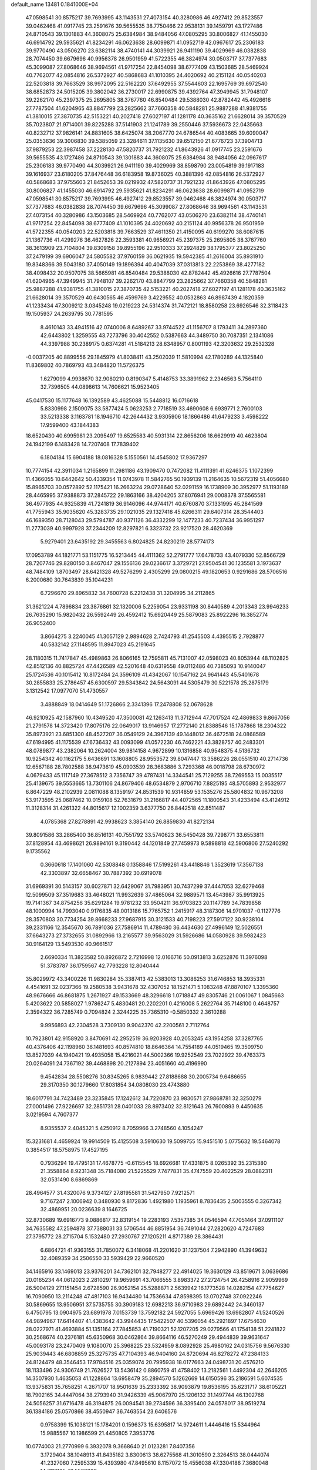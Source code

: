 default_name                                                                    
13481  0.1841000E+04
  47.0598541  30.8575217  39.7693995  43.1143531  27.4073154  40.3280986
  46.4927412  29.8523557  39.0462468  41.0917745  23.2591676  39.5655535
  38.7750466  22.9538131  39.1459791  43.1727486  24.8710543  39.1301883
  44.3608075  25.6384984  38.9484056  47.0805295  30.8006827  41.1455030
  46.6914792  29.5935621  41.8234291  46.0623638  28.6099871  41.0952719
  42.0967617  25.2306183  39.9770490  43.0506270  23.6382114  38.4740141
  44.3039921  26.9411190  39.4029969  46.0382838  28.7074450  39.6679696
  40.9956378  26.9501959  41.5722355  46.3824974  30.0503717  37.7377683
  45.3099087  27.8068646  38.9694561  41.9717254  22.8454098  38.6777409
  43.1503685  28.5469924  40.7762077  42.0854816  26.5372927  40.5868683
  41.1010395  24.4020692  40.2151124  40.0540203  22.5203818  39.7663529
  38.9972095  22.5162220  37.6492955  37.5544603  22.1695769  39.6972540
  38.6852873  24.5015205  39.3802042  36.2730017  22.6990875  39.4392764
  47.3949945  31.7948107  39.2262170  45.2397375  25.2695805  38.3767760
  46.8540484  29.5388030  42.8782442  45.4926616  27.7787504  41.6204965
  43.8847799  23.2825662  37.7660358  40.5848281  25.9887288  41.9381755
  41.3810015  27.3870735  42.5153221  40.2027418  27.6027197  41.1281178
  40.3635162  21.6628014  39.3570529  35.7023807  21.9714001  39.8225288
  37.5141903  21.1241789  39.2550446  37.5936673  22.0435663  40.8232712
  37.9826141  24.8831605  38.6425074  38.2067770  24.6786544  40.4083665
  39.6090047  25.0353636  39.3006830  39.5385059  23.3284611  37.1135630
  39.6512150  21.6776723  37.3904713  37.9879253  22.3987458  37.2228130
  47.5820737  31.7921232  41.8643926  41.0917745  23.2591676  39.5655535
  43.1727486  24.8710543  39.1301883  44.3608075  25.6384984  38.9484056
  42.0967617  25.2306183  39.9770490  44.3039921  26.9411190  39.4029969
  38.8598790  23.0054819  39.1917183  39.1616937  23.6180205  37.8476448
  36.6183958  19.8736025  40.3881396  42.0854816  26.5372927  40.5868683
  37.9755603  21.8452653  39.0219932  47.5820737  31.7921232  41.8643926
  47.0805295  30.8006827  41.1455030  46.6914792  29.5935621  41.8234291
  46.0623638  28.6099871  41.0952719  47.0598541  30.8575217  39.7693995
  46.4927412  29.8523557  39.0462468  46.3824974  30.0503717  37.7377683
  46.0382838  28.7074450  39.6679696  45.3099087  27.8068646  38.9694561
  43.1143531  27.4073154  40.3280986  43.1503685  28.5469924  40.7762077
  43.0506270  23.6382114  38.4740141  41.9717254  22.8454098  38.6777409
  41.1010395  24.4020692  40.2151124  40.9956378  26.9501959  41.5722355
  40.0540203  22.5203818  39.7663529  37.4611350  21.4150095  40.6199270
  38.6087615  21.1367736  41.4299276  36.4627826  22.3593381  40.9656921
  45.2397375  25.2695805  38.3767760  38.3613909  23.7104804  39.8309158
  39.8955196  22.9510333  37.2924829  38.1795377  23.8025250  37.2479199
  39.6906047  24.5805582  37.9760159  36.0621935  19.5942385  41.2616004
  35.8931910  19.8348366  39.5043180  37.4050149  19.1896394  40.4047039
  37.0313813  22.2253869  38.4277182  38.4098432  20.9507075  38.5665981
  46.8540484  29.5388030  42.8782442  45.4926616  27.7787504  41.6204965
  47.3949945  31.7948107  39.2262170  43.8847799  23.2825662  37.7660358
  40.5848281  25.9887288  41.9381755  41.3810015  27.3870735  42.5153221
  40.2027418  27.6027197  41.1281178  40.3635162  21.6628014  39.3570529
  40.6430565  46.4599769   3.4229552  40.0532863  46.8987439   4.1820359
  41.1233434  47.3009212   3.0345248  19.0219223  24.5314374  31.7472121
  18.8580258  23.6926546  32.3118423  19.1505937  24.2639795  30.7781595
   8.4610143  33.4941516  42.0740006   8.6489267  33.9744522  41.1156707
   8.1793411  34.2897360  42.6443802   1.3259555  43.7273796  30.4042552
   0.5387663  44.3489750  30.7087351   2.1341086  44.3397988  30.2389175
   0.6374281  41.5184213  28.6348957   0.8001193  42.3203632  29.2532328
  -0.0037205  40.8899556  29.1845979  41.8038411  43.2502039  11.5810994
  42.1780289  44.1325840  11.8369802  40.7869793  43.3484820  11.5726375
   1.6279099   4.9938670  32.9080210   0.8190347   5.4148753  33.3891962
   2.2346563   5.7564110  32.7396505  44.0898613  14.7606621  15.9523405
  45.0417530  15.1177648  16.1392589  43.4625088  15.5448812  16.0716618
   5.8330998   2.1509075  33.5877424   5.0623253   2.7718519  33.4690608
   6.6939771   2.7600103  33.5213338   3.1163781  18.1946710  42.2644432
   3.9305906  18.1866486  41.6479233   3.4598222  17.9599400  43.1844383
  18.6520430  40.6995981  23.2095497  19.6525583  40.5931314  22.8656206
  18.6629919  40.4623804  24.1942199   6.1483428  14.7207408  17.7839402
   6.1804184  15.6904188  18.0816328   5.1550561  14.4545802  17.9367297
  10.7774154  42.3911034   1.2165899  11.2981186  43.1909470   0.7472082
  11.4111391  41.6246375   1.1072399  11.4366055  10.6442642  50.4339354
  11.0743978  11.5842765  50.1939139  11.2164635  10.5672319  51.4056680
  15.8965703  30.0572892  52.1175421  16.2663224  29.0728640  52.0291159
  16.1738909  30.3952977  51.1193189  28.4465995  37.9388873  37.2845722
  29.1863166  38.4204205  37.8076941  29.0008378  37.5565581  36.4977935
  44.9325839  41.7241819  36.9146096  44.9744171  40.6760870  37.1331995
  45.2841569  41.7755943  35.9035620  45.3283735  29.1021035  29.1327418
  45.6266311  29.6407314  28.3544403  46.1689350  28.7128043  29.5794787
  40.9371126  36.4332299  12.1477233  40.7237434  36.9951297  11.2773039
  40.9997928  37.2344209  12.8297821   6.3323732  23.9217520  28.4620369
   5.9279401  23.6435192  29.3455563   6.8024825  24.8230219  28.5774173
  17.0953789  44.1821771  53.1151775  16.5213445  44.4111362  52.2791777
  17.6478733  43.4079330  52.8566729  28.7207746  29.8280150   3.8467047
  29.1556136  29.0236617   3.3729721  27.9504541  30.1235581   3.1973637
  48.7484109   1.8703497  28.6421328  49.5276299   2.4305299  29.0800215
  49.1820653   0.9291686  28.5706516   6.2000680  30.7643839  35.1044231
   6.7296670  29.8965832  34.7600728   6.2212438  31.3204995  34.2112865
  31.3621224   4.7896834  23.3876861  32.1320006   5.2259054  23.9331198
  30.8440589   4.2013343  23.9946233  26.7635290  15.9820432  26.5592449
  26.4592412  15.6920449  25.5879083  25.8922296  16.3852774  26.9052400
   3.8664275   3.2240045  41.3057129   2.9894628   2.7424793  41.2545503
   4.4395515   2.7928877  40.5832142  27.1148595  11.8947023  45.2191645
  28.1180315  11.7417847  45.4989863  26.8066165  12.7595811  45.7131007
  42.0598023  40.8053944  48.1102825  42.8512136  40.8825724  47.4426589
  42.5201648  40.6319558  49.0112486  40.7385093  10.9140047  25.1724536
  40.1015412  10.8172484  24.3596109  41.4342067  10.1547162  24.9641443
  45.5401678  30.2855833  25.2786457  45.6300597  29.5343842  24.5643091
  44.5305479  30.5221578  25.2875179   3.1312542  17.0977070  51.4730557
   3.4888849  18.0414649  51.1726866   2.3341396  17.2478808  52.0678628
  46.9210925  42.1587960  10.4349520  47.3500081  42.1263413  11.3712944
  47.7017524  42.4869833   9.8667056  21.2791578  14.3723420  17.8075176
  22.0649017  13.9146957  17.2772140  21.8388546  15.1787868  18.2304322
  35.8973921  23.6851300  48.4527207  36.0549129  24.3967139  49.1448012
  36.4672518  24.0868589  47.6194995  41.1175539  47.6736432  43.0093099
  41.0572230  46.7462221  43.3828757  40.2483301  48.0789877  43.2382064
  10.2624004  39.9814158   4.9672899  10.1316858  40.9548375   4.5136732
  10.9254342  40.1162175   5.6436691  13.1608805  28.9553572  39.8047447
  13.3586226  28.0551510  40.2714736  12.6567188  28.7802588  38.9473619
  45.0903539  28.3683886   3.7293368  46.0018798  28.6730972   4.0679433
  45.1117149  27.3678512   3.7356747  39.4787431  14.3344541  25.7129255
  38.7269553  15.0035517  25.4139675  39.5553665  13.7301106  24.8679406
  48.6534879   2.9706710   7.8825195  48.5705893   2.9532977   6.8647229
  48.2102939   2.0811088   8.1359197  24.8531539  10.9314859  53.1535276
  25.5804832  10.9673208  53.9173595  25.0687462  10.0159108  52.7631679
  31.2166817  44.4072565  11.1800543  31.4233494  43.4124912  11.3128314
  31.4261322  44.8015617  12.1002359   3.6377750  26.8442518  42.8511487
   4.0785368  27.8278891  42.9938623   3.3854140  26.8859830  41.8272134
  39.8091586  33.2865400  36.8516131  40.7551792  33.5740623  36.5450428
  39.7298771  33.6553811  37.8128954  43.4698621  26.9894161   9.3190442
  44.1201849  27.7459973   9.5898818  42.5906806  27.5240292   9.1735562
   0.3660618  17.1401060  42.5308848   0.1358846  17.5199261  43.4418846
   1.3523619  17.3567138  42.3303897  32.6658467  30.7887392  30.6919078
  31.6969391  30.5143157  30.6027871  32.6429067  31.7983951  30.7437299
  37.4447053  32.6279468  12.5099509  37.3519683  33.4648021  11.9932639
  37.4865064  32.9889571  13.4543987  35.9913925  19.7141367  34.8754256
  35.6291284  19.9781232  33.9504211  36.9703823  20.1147789  34.7839858
  48.1000994  14.7993040   0.9176835  48.0013186  15.7765752   1.2415917
  48.3187306  14.9701037  -0.1127776  28.3570803  30.7734254  39.8668233
  27.9687915  30.3121533  40.7198223  27.5917122  30.9238104  39.2331166
  12.3545670  36.7891036  27.7586914  11.4789480  36.4434630  27.4996149
  12.5026551  37.6643273  27.3732655  31.0892966  13.2165577  39.9563029
  31.5926686  14.0580928  39.5982423  30.9164129  13.5493530  40.9661517
   2.6690334  11.3823582  50.8926872   2.7216998  12.0166716  50.0913813
   3.6252876  11.3976098  51.3783787  36.1759567  42.7793228  12.8040444
  35.8029972  43.3400226  11.9830284  35.3387413  42.5383013  13.3086253
  31.6746853  18.3935331   4.4541691  32.0237366  19.2580538   3.9431678
  32.4307052  18.1521471   5.1083248  47.8870107   1.3395360  48.9676666
  46.8681875   1.2671927  49.1533669  48.3296618   1.0718847  49.8305746
  21.0061067   1.0845663   5.4203622  20.5858027   1.9786247   5.4830481
  20.2202201   0.4216008   5.2622764  35.7148100   0.4648757   2.3594322
  36.7285749   0.7094824   2.3244225  35.7365310  -0.5850332   2.3610288
   9.9956893  42.2304528   3.7309130   9.9042370  42.2200561   2.7112764
  10.7923801  42.9158920   3.8470691  42.2952519  36.9203928  40.2053245
  43.1954258  37.3287765  40.4376406  42.1198960  36.1481693  40.8574810
  18.8646364  14.7554189  44.0519465  19.3509750  13.8527039  44.1940421
  19.4935058  15.4216021  44.5002366  19.9252549  23.7022922  39.4763373
  20.0264091  24.7367192  39.4468898  20.2127894  23.4051660  40.4196990
   9.4542834  28.5508276  30.8345265   8.9839442  27.8188688  30.2005734
   9.6486655  29.3170350  30.1279660  17.8031854  34.0808030  23.4743880
  18.6017791  34.7423489  23.3235845  17.1242612  34.7220870  23.9830571
  27.9868781  32.3250279  27.0001496  27.9226697  32.2851731  28.0401033
  28.8973402  32.8121643  26.7600893   9.4450635   3.0219594   4.7607377
   8.9355537   2.4045321   5.4250912   8.7059966   3.2748560   4.1054247
  15.3231681   4.4659924  19.9914509  15.4125508   3.5910630  19.5099755
  15.9451510   5.0775632  19.5464078   0.3854517  18.5758975  17.4527195
   0.7936294  19.4795131  17.4678775  -0.6115545  18.6926681  17.4331875
   8.0265392  35.2315380  21.3558864   8.9231348  35.7184080  21.5225529
   7.7477831  35.4747559  20.4022529  28.0882311  32.0531490   8.6869869
  28.4964577  31.4320076   9.3734127  27.8195581  31.5427950   7.9212571
   9.7167247   2.1006942   0.3480930   9.8172836   1.4921980   1.1935961
   8.7836435   2.5003555   0.3267342  32.4869951  20.0236639   8.1646725
  32.8730689  19.6916773   9.0886817  32.8319154  19.2283193   7.5357385
  34.0546594  47.7051464  37.0911107  34.7635582  47.2594878  37.7388031
  33.5706544  46.8851954  36.7491044  27.2820620   4.7247683  27.3795772
  28.2715704   5.1532480  27.2930767  27.1205211   4.8717389  28.3864431
   6.6864721  41.9363155  31.7850072   6.3418068  41.2201620  31.1237504
   7.2942890  41.3949632  32.4089359  34.2506550  33.5939429  22.9660520
  34.1465916  33.1469013  23.9376201  34.7362101  32.7948277  22.4914025
  19.3630129  43.8519671   3.0639686  20.0165234  44.0612023   2.2810297
  19.9659691  43.7066555   3.8983372  27.2724754  26.4258916   2.9059969
  26.5004129  27.1151454   2.6728590  26.9052154  25.5288871   2.5639942
  16.1773528  14.0282154  47.7754627  16.7090950  13.2114248  47.4817103
  16.9434480  14.7536634  47.8598395  13.0702748  37.0922246  30.5869655
  13.9506951  37.5735755  30.3909183  12.6982213  36.9710983  29.6892442
  24.3460137   6.4750795  13.0904975  23.6891978   7.0153739  13.7592182
  24.5927055   5.6969426  13.6982807  41.5240526  44.9894967  17.6414407
  41.4383642  43.9944435  17.5422507  40.5396054  45.2921897  17.6754630
  28.0227971  41.4693884  51.1351164  27.7845853  41.7190321  52.1207205
  29.0279566  41.1754138  51.2241822  30.2568674  40.2376181  45.6350968
  30.0462864  39.8664116  46.5270249  29.4944839  39.9631647  45.0093178
  23.2470409   9.1080070  25.3968225  23.5324959   8.0892928  25.4980162
  24.0315756   9.5676330  25.9039443  46.6808859  25.3275735  47.7104393
  46.9404160  24.8720694  46.8278272  47.2384133  24.8124479  48.3546453
  17.9784516  25.0359074  20.7995938  18.0177663  24.0498731  20.4576210
  18.1133496  24.9306749  21.7626527  13.5436142   0.8860759  41.4758402
  13.2182561   1.4492304  42.2646205  14.3507930   1.4635053  41.1228864
  13.6958479  35.2894570   5.1262669  14.6150596  35.2186591   5.6074535
  13.9375831  35.7658251   4.2671707  18.9501639  35.2333392  38.9093879
  19.8536195  35.6231717  38.6105221  18.7902165  34.4447064  38.2793940
  31.9426339  45.9067970  25.1206132  31.1497744  46.1302768  24.5056257
  31.6716478  46.3194875  26.0094541  39.2734596  36.3395400  24.0578017
  38.9519274  36.1384186  25.0570866  38.4550947  36.7463554  23.6406576
   0.9758399  15.1038121  15.1784201   0.1596373  15.6395817  14.9724611
   1.4446416  15.5344964  15.9885567  10.1986599  21.4450805   7.3953776
  10.0774003  21.2770999   6.3932078   9.3668640  21.0123281   7.8407356
   3.1729404  38.1048913  41.8435182   3.8300613  38.6275568  41.3010590
   2.3264513  38.0444074  41.2327060   7.2595339  15.4393980  47.8495610
   8.1157072  15.4556038  47.3304186   7.3680048  14.7113125  48.5562660
  35.0595792  24.5229106  19.3469390  35.9240072  24.8715946  18.9516975
  34.7617870  23.7991827  18.6709210  36.5392800  11.3502213  45.7970268
  37.0514484  11.9219499  45.0778481  37.2940791  11.0032186  46.4005834
  20.4524469  26.3853675  39.6219146  20.9644608  26.8688941  38.8275924
  20.4030627  27.1450421  40.2865156  13.1206112  14.0755205  33.8404319
  13.9476245  14.6312198  33.9290175  12.8238729  13.7926536  34.7454678
  16.8352512  15.4536740   3.5142967  16.0494690  16.0775756   3.7578981
  16.9960641  14.9840134   4.4402885  18.7013120  10.5894833  41.6455727
  19.5373449  10.6847456  42.2200817  18.1892021   9.8162674  42.0673816
  23.3545684  17.5683838  47.7695656  23.3907074  18.1456240  46.9093243
  24.0287033  18.0627386  48.4000857  43.5397542  36.0782909  37.8518871
  44.3492565  35.4613377  38.0688838  43.1762719  36.3915021  38.7050721
  32.5160146  12.7461231  52.4504154  32.5037687  11.6853648  52.6752098
  31.6322289  13.0723745  52.8103792  26.0867585  33.6942915  16.4087981
  26.9673132  34.1616628  16.2559834  25.6291611  33.5748764  15.5585437
  18.1155086  15.6808957  47.6962376  19.1243781  15.6985034  47.6104590
  17.8568455  16.6632849  47.7641957  30.0881873  47.4272073  19.9701569
  29.9136694  46.4516130  20.0821553  31.0897193  47.3269113  19.6637180
  46.9122121   6.4932170  45.1325777  46.2702862   6.7530720  45.9409838
  47.2004063   5.5261640  45.4550326   6.3470202  20.9762386  19.2813076
   6.6212239  20.5113748  20.2154783   6.1019497  21.9171071  19.5352014
  23.5075574   8.6552158  33.3765839  23.6134432   9.5079312  33.9686768
  24.4816773   8.3983796  33.2158949  14.9629607  30.4592887  29.2464380
  15.8966773  30.0629349  29.1849389  14.5120757  30.2306381  28.3518739
  40.6025040  11.6227912  37.1743349  39.9661633  11.5534635  36.3710199
  39.9349371  11.5184682  38.0081462  13.4674699  23.9685022  46.4794921
  13.2842107  23.6020606  45.5118372  14.4501192  23.7784846  46.6218108
  32.1001785  38.5068770  41.3745126  31.0806051  38.4833776  41.6112686
  32.6135944  38.5791512  42.2208725  25.6987431  38.4226132  30.0534720
  26.0361720  39.4134062  30.0392243  26.4921884  37.9087389  30.4781119
  39.8144378  10.4829434   3.1339057  40.3065855  10.7757726   2.2776003
  40.0842862  11.1043748   3.8598406   9.8033528  13.4668717  22.3165899
   9.6159102  13.8286736  23.2902445   8.9354704  13.0700290  22.0696203
   7.6229839  20.8107206  14.6134527   7.8877328  21.1285751  15.5478570
   6.8053235  20.2185579  14.7247094  19.4895919  11.4562204   9.1882921
  19.2291888  10.6269199   8.6751087  19.2665986  12.1882415   8.6094314
  12.9846341  15.8383723   9.7171518  13.2759791  15.7837938  10.7044030
  13.9259837  15.6012909   9.2454319  12.8759736  22.7124966   3.1884746
  13.5231800  23.2745656   2.6682393  11.9476195  22.8000117   2.7621454
   6.3013470  28.8974408  45.3118177   5.6980417  29.1474189  46.1344669
   6.8813923  29.7536666  45.1139904  30.2289806  13.9253162  42.4568385
  29.5061876  14.6679443  42.4864100  30.4967529  13.7478525  43.4577559
   2.9835535  15.5779614   1.6219068   3.0939287  14.6912523   1.1363120
   3.7873155  16.1515625   1.5985813  11.4951560   7.6362700  19.4542270
  10.8906058   7.0678079  18.8465951  12.1709008   7.0246273  19.8370161
  29.7586806  13.3719953  17.5443684  29.4048134  13.2209685  18.4866519
  28.9696032  13.6743164  16.9887685  45.1454203  30.5896848  11.0733659
  44.5550990  29.7921056  11.3819450  44.5871802  31.3599368  10.8669317
   1.8903123  30.0026950  14.3744294   1.8346215  30.5960710  15.1865880
   0.9597237  30.2082917  13.9241765   7.9554699  45.0106861   3.1245393
   7.3461474  45.8031006   3.3859789   8.2647308  45.1979807   2.1629256
   6.2519925  36.8341736   3.3310750   6.1773821  37.8768332   3.3883316
   7.2805898  36.6742514   3.1286842  42.4951656  13.7824757  30.6300305
  42.4202166  12.8139172  30.2812813  42.8849624  14.3117638  29.8828420
  38.2214809  46.7974152  20.9182317  37.6076189  47.5180542  21.3957779
  37.6985916  46.4923058  20.1018146  12.6653395   3.2350545  26.1335010
  12.7060400   3.5059182  25.1390708  13.5949464   3.5240253  26.4840154
  47.1764802  26.6462424  15.9531858  47.2411213  26.9303325  14.9903561
  47.5614187  27.4823559  16.4568287  44.3669353  17.1387910   7.7891930
  43.6953733  17.3304180   8.5395224  44.3082276  16.1554532   7.5395390
  21.9725689  44.1526651  33.8140099  21.0250584  43.7573280  33.9586532
  22.0494194  44.3726474  32.7947516  26.8791572  39.2773793   9.1373838
  25.8760048  39.2432334   9.3714116  26.8768701  39.3373739   8.1150167
  33.6003471  10.4799354  11.7475781  32.8153683  10.4010506  11.0978048
  33.9209129  11.4442440  11.6832680  22.3142935  24.6421904  44.2572764
  23.3082799  24.4429826  43.9858116  22.3623756  25.6678793  44.2495383
  30.9302494  19.0865427  48.3268920  31.8154089  19.4822359  48.6891353
  31.0723040  19.2254701  47.2848889  26.1738191  27.6592013  40.5391021
  26.3156786  26.6618767  40.5532374  25.3674015  27.8601186  39.9731059
  12.4235594  27.4762169  51.2346003  12.4620974  27.7126239  50.2538367
  13.2101674  26.7898127  51.2805454  36.9978967   1.7207868  51.2080685
  36.6430600   1.2663704  52.0256903  36.9527025   2.7348230  51.3575036
  24.6015876  39.9608287   1.4964313  24.5854347  38.9910381   1.3475338
  23.6113590  40.1917967   1.7046597  37.5222072  12.0659686  53.1838825
  36.7222554  11.6813295  53.6947348  37.2058463  12.1609219  52.2232766
  38.1313734   2.5721004  39.3074105  38.2171061   1.5764765  39.2272726
  38.7228502   2.9325053  38.5673114  20.2857296  34.8096502  51.0410802
  20.6681827  35.4046503  50.2607474  21.1119163  34.4138701  51.4901252
  44.0270743  19.9354880  22.1324847  44.6019283  20.7119815  21.9567100
  43.3030483  20.0220607  21.4264775  40.0560236  23.4560705  31.1115533
  40.7794491  24.1426157  31.4480841  40.4248994  23.0270382  30.2340841
  22.0611051  16.5947724  15.3401776  21.0662641  16.3614772  15.3608385
  22.5060721  15.9570174  14.6524267  14.9762595  35.6580312  39.1051004
  14.8399030  34.6342778  39.1165256  15.5845621  35.7407381  38.2308143
  14.1952177  39.3510975   6.5698368  14.9842061  39.9257876   6.9200746
  13.7482568  39.9841756   5.8878967   9.3290598  28.9629509   1.6579618
   9.3087406  29.2035644   0.6990130   8.8693193  28.0386180   1.7281973
  15.5305083  43.7331714  51.0356362  15.7139188  44.7042748  50.7253551
  14.6326844  43.5465413  50.5694627  21.5683021  23.0433030  35.3878606
  21.5054187  24.0530355  35.3588023  22.0017657  22.8215755  36.3144548
  23.1155720  47.5706936  46.2500609  23.7322765  47.2774246  45.4717863
  23.7519435  48.1026428  46.8712095   6.2493954  30.0076635  52.6360696
   5.9727967  30.2841419  51.7108394   7.3026716  30.0548422  52.6170618
  37.9315894  47.5985545   0.0179594  38.2053307  47.9635654   0.9174694
  37.0938384  48.0937330  -0.2389226  39.2767380  43.3424321  11.9168575
  38.4586260  43.7663705  12.3780731  39.0072595  42.3517531  11.9616038
  35.6502272   8.4255658  22.7786381  34.8615597   8.8681031  22.2572814
  35.2825541   7.4932440  23.0450365  41.5633158  41.0301176   5.7966231
  40.5493370  40.9255472   5.9147692  41.7732635  40.7182546   4.8708753
  19.0682977  28.8866826  23.4729023  18.4833958  29.3731943  22.7459352
  18.7882997  29.3273893  24.3560784  44.5660805  36.5439200   9.9484688
  44.6722916  35.9237692  10.8114112  45.5252649  36.5164367   9.5752199
  23.8913265  24.0389362   6.9263788  23.1191995  24.4492375   7.5133473
  24.2172682  23.2307707   7.3957100  12.9583740  15.5758253  24.1440553
  12.0942288  16.1321620  24.1705014  13.3996577  15.7767202  25.0202502
  44.7895267  12.6551418  27.9317127  45.2323635  11.8594724  27.4359520
  43.8365715  12.6838843  27.5796395   9.0184625  18.1239518   0.5760492
   9.8102452  17.4898296   0.8070518   9.3527238  19.0483379   0.7924504
  37.5419163   4.9500546  49.5751261  37.9689136   4.5325835  48.7133069
  36.7100583   5.4203471  49.1173538  29.4408705  12.6015987  49.9451991
  28.6126570  12.1964763  50.4198918  30.0923706  11.7797586  50.0320896
   2.7500261  16.1265341  10.7720998   3.0949569  15.8620677  11.6622640
   1.7646635  16.3934312  10.9056930  48.2483637  39.9876274  30.2909365
  48.7547111  39.3702733  30.9016356  47.3617060  39.5204556  29.9995068
  22.3382020   4.7573922  21.1031883  22.4775587   5.0697531  20.1331432
  23.1918805   4.1230942  21.2456943  47.3287340   0.6642535   8.6422551
  47.1530952   0.1610424   9.5803702  47.8376579  -0.0437319   8.1334884
   3.1721019  17.8517840  47.5863531   3.1519387  16.9892622  48.2056699
   4.1696706  17.9289329  47.4357311  43.7192786  41.3713212  15.9478503
  43.9578741  41.6710242  14.9859359  44.4872206  40.7340390  16.2125299
  42.2197581  38.6245927  29.6700984  41.3938253  38.4335871  30.3113240
  43.0092050  38.4506708  30.2347886  32.4227471  10.1608591  52.8316176
  32.0687997   9.2749610  52.4783694  33.2052609   9.9280847  53.4213396
  32.3196443  25.0566527  29.6067975  32.8055116  24.1499738  29.6134792
  33.0656063  25.7059645  29.3018791   7.1948759  17.9548011  48.6771364
   7.0921435  16.9777553  48.2201976   7.1786114  17.6683071  49.6698552
   9.0018863   7.2623513  52.4709302   9.7187211   7.2371205  51.7103159
   9.5857249   7.6113627  53.2547032  35.7634640  23.4307222   6.0208356
  36.7671151  23.3265931   6.3220255  35.2094941  23.0429565   6.7611207
  29.7294515  34.6897703  49.9449390  29.7630109  34.6597779  48.9371762
  29.5425912  33.7312124  50.2115454  48.0375956  23.4756474  49.4562311
  47.4961631  22.6304574  49.5084968  48.2907885  23.7464632  50.4375348
  10.7611108  24.7599048  17.9071796   9.8030178  24.6208307  17.5669690
  11.1649432  25.4031501  17.2475067  36.3994637  27.9088404  47.7610611
  36.9427004  28.8020456  47.5017137  37.1424065  27.2671902  47.8552013
  40.3803221  33.0856222   9.1847618  40.9191781  33.3123267  10.0422793
  40.2336426  32.0345579   9.3810848  15.9919122  32.8934638   2.8154847
  16.1388775  33.0703370   1.7712209  16.0130031  33.8743548   3.1394244
  45.3324184  12.0352509  46.3578053  44.4766004  11.4338921  46.3102576
  45.0892544  12.8147528  45.8098205  43.8170720  28.7629606  33.9385098
  43.3109784  29.1459494  33.1473023  44.7681097  29.1197861  33.8473871
  13.5253041   2.7106352  43.3610092  13.9259460   3.5863488  43.0628836
  12.6940099   2.9222506  43.9440458  12.2487306  22.2360431  41.0069505
  11.3239838  22.2987826  41.4607595  12.0947114  21.6462894  40.2031596
  47.8383345  16.1272643  40.7564126  48.1924569  15.3561207  40.1958072
  48.6147142  16.4871869  41.2744318  28.7830440   1.8676539   6.9654753
  28.3337131   2.4087718   7.7049916  29.8124164   2.0997708   7.0565979
  36.4077442  30.7650928   0.9426101  36.4160996  30.0144870   0.2281941
  35.9857998  30.3605590   1.7481057  30.1932716  18.3732444   9.6538455
  30.3926383  19.2962129   9.8120621  29.2990681  18.3048919   9.1505831
  36.1415263  28.5165854  33.5180260  35.3712384  28.6168868  32.8450554
  36.3093844  29.4927154  33.7755461  19.5073370   1.6927461  16.0592376
  19.2063043   2.4834537  15.4698649  19.3380015   0.8866490  15.4492356
  43.6885568  35.5582128   2.0328862  43.9525272  36.3981069   2.5311341
  44.2808066  34.8336818   2.3694285  46.6538634  26.7131974   1.4270269
  45.6516330  26.4302579   1.3043695  47.2212026  26.2988684   0.6714268
  18.3248468  20.7353466  22.9573751  19.3553249  21.0172391  22.9468329
  18.3202515  19.7018852  23.1865479  41.6718720  23.5233584  22.0540165
  41.8197828  24.4352386  21.5631350  41.7900162  22.8264253  21.2839189
  23.8356048  29.3109748  53.8101542  23.0335547  29.6733230  54.3485623
  23.4544634  28.5630553  53.2047923   9.2316081  20.3688777  26.8652090
   8.6495541  19.5869769  27.2369409  10.0750001  19.8771061  26.5658994
  21.6829798  42.3808408   7.2122726  21.3940625  42.6273644   8.1784933
  22.6052113  41.9229153   7.3426287  25.8558510  15.9537431  15.1516971
  25.1253003  15.4569574  14.6979894  26.3917817  16.5405152  14.4771242
  14.9982038   3.3395771  22.3703758  15.0999240   3.8135496  21.4500297
  15.9227363   3.2067455  22.7749528   8.8328893  30.7976091  53.5136321
   8.9623826  31.6707586  52.9478957   8.2188733  31.1099053  54.2732312
  27.0196895   0.9868693  42.9506311  27.5608936   1.3558782  42.1366013
  26.6666615   0.0779728  42.6312402  33.8748175  32.8562776  45.2092083
  33.6029837  31.8600184  45.2356518  33.0545269  33.2613173  44.6638134
  11.3658295  41.0850343  21.8994339  11.9450568  41.5725444  22.5760050
  10.5819754  41.6906149  21.6782185  19.6157273  44.8219094   8.6327881
  18.8727550  45.2107287   9.1945840  19.5032220  45.2215099   7.7069548
  14.4089676   2.7455641   1.5393022  13.9232695   1.9299110   1.9060406
  13.6537071   3.3347978   1.0920269  42.2925665  11.2391922  29.7315622
  42.8256870  10.3816589  29.7443090  42.3760824  11.6467351  28.7741112
  11.4610169  17.9794228  38.7320809  11.9967735  17.3879748  39.3840191
  10.6363283  17.4023498  38.5169590  21.0630838  23.2075515  42.3099480
  21.1716238  23.8862459  43.0868627  22.0295325  22.8989910  42.1180955
  47.6421899  46.1219887  23.4136689  46.9224010  45.5135319  22.8878148
  48.2091445  45.4921624  23.9212007   4.5480170  42.2174436  25.7243769
   4.1123120  41.9905173  26.6804173   5.4244160  42.6457082  25.9063576
  34.7768697  24.8019129  41.7507349  35.2621118  24.8389020  40.8156764
  35.3931942  24.1745694  42.3284693  27.7478592  48.1341796  38.0725049
  27.4943780  49.0841182  38.0277056  27.4432170  47.7751704  37.1258741
  30.5740694  40.5531862  51.3212150  31.0635785  40.3865790  52.2049637
  31.1340161  39.9664857  50.6553724   6.7838092  40.2419669  44.3742139
   6.2546301  40.9631151  43.9181234   6.1869606  39.3927237  44.2495672
  32.3837316  26.3518381   9.5824807  31.6708251  25.8406689   9.1029818
  33.0140082  25.6405485   9.9659662  46.7400774  11.6531434   7.7834153
  46.9460656  11.1328939   8.6880605  46.8113777  12.6020372   8.0507758
  40.8350562  11.1716888  10.5130258  40.0016418  11.7558565  10.3379909
  41.5940184  11.6338666  10.0424149  32.8013022   5.8840172  20.1519511
  33.0931641   5.8189928  19.2274857  32.4726778   4.9415671  20.3907234
  10.9937335  15.2825049  44.5163656  10.2889716  15.5253328  45.2929224
  11.5654063  14.5547988  44.9154179  31.3246228  45.1820846   8.6113006
  31.4523859  44.8468939   9.5803700  30.9124600  44.3908049   8.1179846
  25.7180195   7.4426727   5.4770269  25.8598346   8.2641848   6.0617703
  25.5964145   7.7968024   4.5573201  28.1823643  14.9377094  12.3747636
  28.6936658  14.3974669  13.0417591  27.8753598  15.7963436  12.7682884
   7.2263251   0.1791375  22.7410068   7.7771049   0.0927973  23.6197120
   6.2733353   0.4084129  23.1355274  42.9403547  29.8754077   7.5426882
  42.4746415  30.0214018   6.6619373  43.2764513  30.8400069   7.7581820
   1.1542747  14.8035417   3.8464764   1.6772737  15.1102031   3.0356361
   1.7334062  15.1368383   4.6468179   3.4923197   7.3641137  24.6502695
   4.1866186   6.6155833  24.6387567   3.4208157   7.6158407  25.6924944
  29.4883307  36.5820986  45.9388540  28.6192728  37.0121764  46.2656820
  29.9379287  36.3270418  46.7839170  34.9944761  29.1876995  13.1836868
  34.5098684  29.3257915  14.0354197  35.0184542  28.1541517  13.0440740
  28.0458377  20.7807877   7.2777299  28.9850807  21.2289727   7.6174365
  28.3914951  20.2775573   6.4438194  45.4832261  34.6034042  43.0129861
  45.5210520  34.1970607  42.0809123  46.0196130  35.4810196  43.0101025
  11.3581942  40.0271551  37.2416637  11.0748965  40.7499301  37.8665909
  11.8290817  40.5051524  36.4904590  23.1464515   4.1601354  48.6440909
  23.7361433   3.5356939  48.0758115  22.4613956   4.6001729  47.9788456
  31.7975646  29.3386417  47.1499091  31.3426538  30.0114391  47.6813430
  31.8805199  28.4705330  47.6948687  20.1846153  15.0172592  25.2378249
  20.1327035  15.1536607  26.2588478  19.2767937  15.3479567  24.9624998
  16.5148446  12.8471955   2.7852916  17.4737503  12.8662562   2.4473250
  16.3326502  13.9124474   2.8606927  45.6721270  39.1560784  30.1320516
  45.8181986  38.2691057  29.6742021  44.9192141  39.0458947  30.8187966
  25.2396241  12.7129826   9.0721652  25.8071603  13.5885755   9.0315957
  25.2529011  12.3524065   8.1208165  11.8138185  33.2123333  37.2339807
  11.4986026  33.1748548  38.2088407  11.0866479  32.5734702  36.7919560
  19.6024521   4.9765795   0.8731419  20.3952404   5.6290636   0.6789648
  20.1009496   4.1122186   0.9794721   7.6236788  12.2547841  20.5467588
   7.7177478  11.2277285  20.6524423   6.6744584  12.4445130  20.9279326
  19.5252082   6.5181296  32.0754286  20.3722590   6.0499684  32.4032374
  19.7568993   7.3771421  31.6167340  12.6687817  41.4078628  35.2906556
  11.8016531  41.6837577  34.8018542  13.1855761  42.2687253  35.3272739
  43.5823172   6.1341515  50.4886264  43.8856977   6.9320207  49.9860458
  43.3658454   6.5453637  51.4263030  11.2993212   2.5708502  37.8192736
  11.0205175   1.9918285  38.6202914  12.1332952   3.0662829  38.1178662
  10.1829009   7.7256575  28.5016347  10.8770519   7.1100312  28.0641912
  10.0024167   8.5119191  27.9211884  44.9129013  11.8495616  11.3744540
  45.7191296  12.2233399  11.7257391  44.8618770  10.8458342  11.5619821
  11.5042338  42.5105307  14.6082000  10.4621008  42.3829626  14.6194860
  11.7424135  42.0553263  13.7365073  29.0933566  29.0454579  34.3384766
  28.5086590  28.5605974  33.6040513  28.9353926  28.3993860  35.1273023
  13.1042124  28.0671546  15.1498142  13.2514520  27.2532348  14.5754403
  13.4496683  28.8397007  14.5954484  18.2718108  10.0125669  23.2015651
  18.4282538  10.3042111  24.1720965  19.0889846   9.4230846  22.9520536
  27.8439405  31.0862194  54.0075277  26.9634442  31.3993786  53.5663096
  28.5943947  31.6772966  53.6198655  18.3318940  30.4102269  36.5876603
  18.1211052  29.8927801  35.7612289  17.9309228  29.9137911  37.3589407
  29.3895299   2.0152232  29.9898525  29.5790477   1.2984151  30.7025139
  29.2583263   2.8831248  30.5054142  41.7765553  25.9912277  21.0631687
  42.2698108  26.6782403  20.4850160  40.9113759  26.4372772  21.3382967
   8.6070707   8.9821663  35.0408952   9.4020233   9.5156270  34.6366818
   8.2048805   9.6268510  35.7118283   2.7552993  11.5400998  27.4475747
   2.3127538  12.4216225  27.5034029   2.4659429  11.1417541  26.5814468
  44.0130598   3.8682985  13.9220500  43.0090051   3.6275321  13.7132019
  44.4747862   3.7918424  13.0131985  46.2669124  47.7347501  29.7271415
  45.7151335  46.9477028  30.0758840  45.5513819  48.3426938  29.3169539
  13.8913461   6.7624583  52.2560037  13.7002816   7.4239163  51.5066589
  14.3306173   7.3704192  53.0065739  34.2968290  13.0803118  11.9230115
  34.8861444  13.7493830  11.3405364  33.4089414  13.5759268  11.9766275
  44.5934613   0.4408337  38.4495619  44.3035075  -0.5481973  38.1215628
  45.6183390   0.2656429  38.6518423  21.9071876  32.6822928   7.2126900
  22.7376294  32.3119769   6.7760468  21.8338198  32.1235839   8.0605933
  36.3403423  19.7547088   9.8437632  36.5963285  20.7782384   9.7571690
  37.0220379  19.3992702  10.5411873  20.3150735  39.2046453  20.2248520
  20.4534973  39.8004790  21.0900377  21.2527382  38.7230685  20.2844535
  27.6167470  25.3439586  35.3247382  27.0074439  26.1525211  35.2698203
  28.1136071  25.3544496  34.4000029  18.4377733  11.0425510   6.0447496
  18.9230652  11.8989179   6.3373124  19.2225151  10.3729533   5.8352974
  28.0041634  45.1786177  50.0566059  28.9496240  44.7820543  49.7609901
  27.8006417  44.7110677  50.9810672  19.1245436  40.8213176   7.1501605
  20.0470261  41.3200698   7.0796615  19.2391834  40.1399891   6.3524788
   6.5097122  32.6395709   8.7017582   6.5895521  33.2980988   7.9065584
   7.4812696  32.5021417   8.9970882   6.5962026  35.5387982  30.1990219
   6.6347697  34.5102755  30.3148902   5.8996018  35.6578159  29.4702814
  17.5555894  18.2972633  28.9725844  16.7992304  18.5396569  29.5918203
  17.6299362  18.9447522  28.2696185  46.1041002  46.4412654   7.8774939
  47.1253169  46.6819984   7.7319032  46.2005037  45.5987285   8.3845364
  35.6187736  43.2809936  42.5843668  35.1237206  43.5400937  43.4544337
  35.1508596  42.5035327  42.1871358  21.0176539  33.2630791  20.9300640
  20.0374399  33.0021005  21.1863731  21.3902448  33.6749507  21.7890641
  31.9125462   8.4314676  30.2999502  32.7374404   8.7131443  29.7115049
  32.4228342   7.9060628  31.0577922  19.0248294   6.2625329  49.8239150
  18.6007084   5.4363735  49.3686161  18.2451942   6.8900827  50.0255578
  28.0203423   3.7307978  18.7804685  28.0697310   3.7062885  17.7645539
  27.8182689   4.7098775  18.9781294  38.4872111  12.1537646  17.3059925
  38.3229301  11.8924767  18.2872886  38.7634820  11.2096705  16.9072680
   9.5298249  37.8970011  24.4216362  10.3261358  38.1331448  23.7923094
   8.6908084  37.9126839  23.7973614  21.2679696  28.1782320  19.4016022
  21.6352043  28.1547536  20.4081320  21.3191198  29.2417987  19.2419990
  19.8389861  46.1030922   6.3437410  20.7636033  46.2467540   6.0255116
  19.6373827  46.9221122   6.9108295  15.6585197  28.0002058  33.2803044
  15.0451971  27.8725155  34.1384060  15.8398013  27.0398881  33.0302382
  46.7364890  34.6575225   7.0304175  46.7591608  35.5467237   7.5330047
  45.7419445  34.5949156   6.6618659  26.5334738   1.3690168   5.4018741
  27.4092038   1.6181426   5.8903525  26.0128133   0.7177222   5.9228690
   0.3576477  27.0072529  32.8885050   0.2386588  26.0573960  33.2957520
   0.0101600  27.5925541  33.6668036  35.5028877  28.1487026  27.2753003
  35.4389848  28.9938166  26.6633638  35.4839377  28.5535794  28.2304584
  43.3094130   3.9555859   6.7777203  43.8118287   4.5104176   7.4860157
  44.0527546   3.3993382   6.3603280  11.1227634  18.4259840  26.4412914
  12.1397027  18.3291446  26.4106669  10.8920570  18.2849458  27.4380337
  45.7404690  11.8926513  32.5642901  46.2155540  11.0059971  32.7996135
  45.3220998  12.1832781  33.4486181  27.5428544  47.1432142   8.6444141
  27.6569191  46.1902928   8.2231654  28.5339012  47.5111038   8.5361423
   3.6697003  41.9603422   6.4296532   3.4642098  40.9334324   6.6563544
   4.2840230  41.8332362   5.5835406  18.9800599  22.5000734  35.7487808
  18.9099554  22.0704985  36.6956221  19.9753252  22.5986857  35.6265826
   7.7626719  39.5256094   0.7058205   8.4467738  38.7295237   0.8893256
   8.1007201  39.9073371  -0.2007673  10.1759150  34.3107013   4.1571123
   9.8133416  33.6401166   4.8949712  10.6277467  33.6668602   3.4994752
  27.7552142   3.6034640  12.6335076  28.2347357   2.7090639  12.7585850
  28.1041679   4.0715090  11.8085406  22.2718966  22.3452357  15.9415514
  21.5427973  21.8470018  15.4704852  21.8200233  23.2314803  16.3166679
  23.2153235  11.1708602  34.8306090  23.8631513  11.5366088  35.5379666
  23.2800960  11.8872069  34.1121575  38.7568860  30.1814894   5.4813988
  38.1372960  30.9187597   5.9456525  37.9920745  29.5190989   5.1624604
  45.0366919  36.2835646  33.8978635  45.0300922  35.2927436  34.1731565
  45.8313180  36.2984731  33.2273210   2.8440384  18.2180136  16.2519411
   3.5349478  18.4582843  16.9185999   1.9432400  18.2174636  16.7087363
  47.0352450  38.9555161   1.2108835  46.3459135  39.3181028   0.5388002
  47.7325021  39.6632091   1.2794678  21.7145799  17.4360703  22.3302169
  22.3158921  16.7983049  21.8865630  22.2571477  18.0761601  22.8721627
   4.3268098  19.5516066  22.2086435   5.2734761  19.7289711  21.9879828
   4.3435037  18.6753638  22.7467374  21.7676244  36.2740936  30.6791822
  20.9530278  36.8601988  31.0106941  22.5638032  36.7895576  31.1449529
   5.4620637  45.7165165  10.9514652   5.6545998  44.7304316  10.7287698
   4.6145576  45.9743885  10.4973392  46.8226734  44.1071106  35.2273490
  47.7906060  43.9013518  35.5337676  46.4105507  43.1780024  35.1183837
   5.2862040  20.4198873  45.5194973   4.2996385  20.3548129  45.2958801
   5.7480938  20.1810420  44.5870389  10.1235948  40.9719913   7.9851780
   9.2089854  41.0891195   7.5489508  10.5853534  41.8676872   7.6730712
  27.3553039   6.9665836  50.9114122  27.1287722   5.9564232  51.0873755
  28.0110468   7.1303737  51.8199299  18.6035239  22.0885997   7.2270415
  19.2824259  22.8278294   7.1418866  17.7010239  22.5157766   6.8931080
  44.4025027  35.4642747  29.2860088  44.8211614  34.6654961  28.7923796
  43.9395300  35.9982054  28.5585275  21.3667457  19.0637546  52.7791413
  20.6636159  18.3716204  52.5826884  20.9409157  20.0094580  52.5004672
   6.9302965  18.0773926  51.5700366   6.4845208  18.7918565  52.1133017
   7.9419853  18.2460349  51.7758761  36.0749628  26.1654156  39.4381850
  35.9450761  27.1709318  39.5995472  36.5798729  26.1604332  38.5001647
  49.0107333  14.9509359  45.1442722  48.3589054  15.0485922  44.3751717
  48.9561991  15.7028716  45.7957973  22.9611861  20.0529970  54.4608239
  23.8292542  19.5719903  54.1954644  22.2533324  19.7480257  53.7496159
  14.0439691  11.6227927  51.1731820  13.1268346  11.2036062  51.1379909
  13.9472161  12.4485202  50.5255096   2.1771510  32.8808621  21.4531877
   2.6635633  32.1344737  21.9750152   1.6338088  33.4022500  22.1024782
  17.6042229  11.9170005  46.9638571  17.7967602  11.0536177  47.4666346
  17.2321819  11.5725693  46.0509363  32.8743887  48.2548433   5.6689143
  32.8749986  49.0394740   4.9437439  33.2296149  47.4603781   5.1196759
  25.2809825   2.9767685  43.7417403  26.0437974   3.5183599  44.1495669
  25.7688717   2.2724927  43.2266006  16.3267299   4.4798172  44.2967187
  17.0206628   4.2285387  43.6008366  15.4593271   4.7569411  43.7931119
   4.3711934  27.7927636  29.4885028   3.6006650  27.2251615  29.0211017
   4.2923955  28.7120863  28.9723933  20.5272113  11.7338479  27.7920198
  20.4230121  12.7153393  28.0544817  21.5334844  11.5851990  27.5495069
  29.2218775  20.6898551  54.4151603  29.6394271  21.3634110  53.8487575
  29.5553225  19.7892346  54.1101842   8.6198102  36.1027090   2.6857212
   9.0550915  35.2763612   3.1591084   9.3109632  36.8790823   2.9771496
  33.0437147  12.3568510  32.5500954  32.2660015  11.7227525  32.5328175
  32.7135308  13.3493718  32.3358984  26.6804107  12.4667852  21.1936656
  26.1674268  13.0382754  20.6036877  26.4363194  12.7629589  22.1575981
  46.9603213  13.0705397  40.0798424  47.2368513  12.1233946  40.4971715
  47.8838301  13.4997272  39.9202578  29.1735807  16.1292977  34.3228466
  29.7249348  16.5989272  35.0519986  28.9157650  15.2294172  34.8156495
  15.9087492  45.4605545  12.6090690  16.7680241  45.0962998  12.1908826
  15.7574404  46.3360923  12.1725510  17.0882940  28.9845537  38.4601354
  17.1452607  29.1028289  39.4741228  17.1654771  27.9561703  38.3722151
  21.2012841  30.3309697  36.6669440  20.1623748  30.5093013  36.6342016
  21.5535552  30.6818412  35.8057451  15.1322317  10.2940182  10.0535772
  14.2577918  10.8379506   9.9575340  15.4912564  10.3504563   9.0917522
  31.0038739  24.4657077  50.6196047  30.0130602  24.6398745  50.3786659
  31.4406357  24.1892257  49.7505669   8.1302148  19.2553252  30.3750150
   7.8738820  18.8441817  31.2945834   8.7547229  20.0676452  30.6838220
  45.1246626  24.9297205  16.2865677  45.5132636  24.0295862  16.1137950
  45.9063268  25.6047968  16.1642435  31.4890150  47.8657696  53.9249507
  30.7519727  47.7333743  54.5575031  32.1131090  47.0515705  54.0369603
  38.6207113   0.4378006   2.1586931  39.3604607   0.9704848   1.5895647
  39.0724224   0.1233354   2.9836430  13.3629878  11.7537332  38.0697953
  12.8426563  10.9358778  38.4809081  14.3252026  11.3451580  38.0222919
  21.6723984   2.6031207  50.5063744  22.3280584   2.8615516  49.7896449
  22.1028455   2.8888798  51.3872005   9.5006800  14.5430713  34.7252202
   9.7728788  13.5955932  34.9745339  10.3638237  15.1228907  34.5644199
  23.7664748  14.8043318  13.6417469  22.8245342  14.7475312  13.2157304
  24.3989174  14.3715497  12.9572272  31.9976308   5.8686067  53.8958049
  31.3217505   5.1329505  53.6382864  32.8794339   5.4132606  53.7557061
  20.4720529   5.4797386  36.4142345  20.7680439   6.3418344  36.0324552
  20.7872503   4.7600008  35.7833781  45.4446945  43.7657797  41.4155385
  45.9175857  42.9076701  41.6910301  45.3953287  43.7872534  40.3883296
   9.9502392  27.1140053  19.1242010  10.3020803  26.1590081  19.0310669
   9.5241072  27.1338140  20.0450296   2.3677366  35.6838337  50.5153130
   2.2700856  36.6414397  50.7360581   1.4257460  35.3110121  50.3624159
   1.6531765  21.1530083  51.9562064   1.1820638  22.0562157  51.9944922
   1.4155454  20.7530675  52.8702132  32.7186261  35.8174024  30.1226665
  32.6773890  34.8591692  30.3969395  31.8414459  35.9497414  29.6655768
  40.5132559  35.8400733  32.5563677  41.3670829  35.6209718  31.9742962
  40.2455250  36.7731714  32.1842669  34.6783835   9.5323096  16.0403031
  34.5728037  10.2381456  15.2828450  35.1746441   8.7680368  15.6044923
  46.9625195  13.6414350  20.5655946  47.4180548  12.7307866  20.7898037
  46.3791999  13.3066686  19.7780321  18.3924231  23.1224204  46.7680763
  18.2724461  24.1134157  47.1297279  18.4351229  22.6068167  47.6633095
   8.5751232   2.8371090   8.7995029   8.9082748   3.7036507   8.3951214
   8.0755244   2.4099101   8.0638108   3.9055979  35.9857217  10.5560227
   4.9236048  36.1453388  10.3966185   3.8844302  35.0856951  11.1416598
  12.8128087   4.9302628  30.0568555  12.7240717   4.3959812  30.9745621
  13.6759780   5.4070337  30.1847068  20.7957322  12.6924671  20.0249621
  21.6300064  12.1462102  19.9166341  20.7706949  13.3193932  19.2333817
  18.3277124  47.0091672  46.3581176  18.7218584  47.9605129  46.5584750
  19.2103663  46.4581946  46.4408050  19.3286811  15.8962323  37.4374222
  19.9795910  16.2642518  36.7141110  19.0815130  16.6782334  38.0502062
   7.7357529  43.6473257  42.8501899   8.4698780  44.3687090  42.6542306
   7.5251078  43.2733546  41.9484542  31.4656021  48.4634757  36.7038507
  32.4702125  48.4037598  36.7835536  31.1061641  47.9675834  37.5112090
  46.7616178  30.7318411  21.0447547  45.7865413  30.9043010  20.8021639
  47.0356619  31.4469485  21.7268503   0.2131129   3.0829104  17.0575623
   1.2077592   2.8504021  16.9591144   0.2354444   3.8159162  17.8218617
  24.7074792   9.3747836   8.9849884  24.3407851   8.7803930   9.7664932
  24.5255018  10.2960888   9.3255158  38.7667828  37.8015829  41.3198309
  39.2763520  37.9619989  40.4560790  38.8224836  36.7568622  41.3876421
  26.9091273  21.6622383  37.5856764  26.3032311  21.4512951  38.3927177
  26.7112982  20.9097765  36.8747303  13.8329462  24.1884083  40.3748754
  13.4430243  23.4039006  40.8336999  14.0860951  23.8996450  39.4135034
  27.5275028  17.8872417  29.0325911  27.6969974  16.9569969  29.3832323
  28.4191380  18.1676505  28.5704616  42.3676330  22.5897747   6.0880672
  41.8234403  22.5390241   5.2237827  42.4660201  21.6525537   6.4586339
  42.5132125  33.6034148  36.6042595  42.6290956  34.5336323  37.0027604
  43.4558283  33.1933690  36.7256202  13.9946468  33.5049895   9.2669876
  14.2984678  32.9914426   8.4190848  14.8264404  33.4734049   9.8507256
  25.0013882  27.3315260  32.2629297  24.4749680  27.3014199  31.3984040
  25.0983850  26.3347399  32.5040527  35.0691207   1.1607774  47.1605230
  35.4372275   0.9129057  46.2212015  35.8506271   0.8648680  47.7570451
  14.9484185  34.8158259  13.1602839  15.3016549  35.7666873  12.9439534
  15.1253504  34.6401512  14.1782564  35.7408506  27.0227125  15.7839130
  34.7939482  27.0525233  15.3542869  35.6995377  27.8193796  16.5101487
  18.5840391  10.6998906  25.9412322  18.3251840   9.6818349  25.9779011
  19.2841028  10.8106370  26.7174252  20.6000020   3.4759006  33.5629222
  21.1746173   4.3051395  33.3244532  21.1775815   2.7055530  33.2885683
  38.6540239  46.3040587   8.0426674  38.9501509  47.1194465   7.4924577
  38.8121459  45.5079911   7.4394761  29.2309996   3.5666069  50.6624104
  29.7825173   3.5690369  51.5129433  29.5602180   2.7582419  50.1641105
  25.3381357   7.5165138  48.9898979  24.5554552   7.1030878  49.5352318
  26.1768112   7.4620325  49.5347181  40.7963293  16.5805381   5.7920109
  41.5029294  17.3405586   5.7562415  40.3750565  16.7660656   6.7232137
   7.8404110  10.3738896  29.6439777   6.9200853  10.3306944  29.2333273
   8.4647397  10.3470859  28.7990784   0.2360303  29.7884743  28.8331332
   0.2910876  29.0051619  29.4305804   0.7180968  30.5954038  29.2473706
  31.6826939  35.7662091   4.9649760  31.1771413  35.7211345   5.8017535
  31.2564568  35.2283016   4.2814755  19.5109289  44.7995449  24.6777630
  19.0434921  44.3400961  23.8952106  18.6836528  45.3142461  25.1687053
   7.8778012  18.4224083  27.8689524   7.8395656  18.5068043  28.8734208
   8.0793736  17.4257545  27.6994411  12.5195847  14.9518004  47.3345189
  13.0824372  14.6188303  48.0764118  12.7706957  14.3456226  46.5507994
  25.2877158   8.2969612  52.4758792  26.0301431   7.9459860  51.9663396
  25.4896656   7.9411249  53.4561083  30.5988604  11.0307292  44.8273154
  30.2129511  10.0869651  44.6817523  30.2545564  11.3285209  45.7453485
  39.5307880  47.1247548  15.1324330  39.0781104  46.5024148  15.8751165
  39.3991937  48.0499400  15.5366138  20.3643110  31.1693785  40.5071769
  19.3905576  31.3615785  40.4403381  20.8834418  32.0528674  40.5357402
   5.0288449   2.6720053  53.9449273   4.6347543   3.1476297  53.1125765
   4.2217299   2.4741918  54.5756087  28.2052314  33.7629535  47.5354915
  27.9808468  32.7238827  47.5277420  27.3568248  34.1097452  48.0365485
  11.9314733  33.0845923  18.8917632  11.2878321  33.5765458  18.2962407
  11.7773813  33.4050306  19.8798589   9.2226705  30.8284303  16.2700308
   9.1949382  29.8827122  16.5368846   8.9711751  30.8472007  15.2661781
  11.5624883   5.6958980   2.7672440  12.1098418   6.4887346   2.5121158
  10.6796470   6.0972500   3.1803374  17.1775137  13.0828718  26.1688781
  17.7566978  13.3606553  27.0054361  17.6773149  12.2131247  25.9001879
   6.5664207  33.7249339  45.3749575   5.8985746  33.7440841  44.6438672
   6.9766688  34.6815763  45.4165227  25.0064497  46.4840400  39.9285126
  24.4029471  47.2964731  39.8476364  24.3507415  45.7065169  40.1688601
  42.1205664  10.5731830  49.4652041  41.7707302  11.4460213  49.0134516
  42.3934204  10.8454094  50.4464372  16.2069688  41.3966014  49.0048804
  15.5194647  41.0137585  49.7223127  15.7584581  41.1693209  48.1111684
  44.0373253  22.0661180   2.8235848  44.8206772  21.6655396   3.3782880
  44.2586052  21.7344946   1.8681081  26.2658796  45.7456220  48.1089612
  26.9165263  45.2471673  48.7026569  25.4552037  45.1352170  48.0539036
  42.4948833  32.1834983  44.9981010  41.6553352  31.6535302  44.7723902
  42.6380916  32.0104637  46.0097554  15.7332016  38.0075278  27.9252536
  15.3033717  38.8983875  27.6487335  16.7246176  38.1960855  28.0373329
  22.7341304   3.2868767  53.0858283  23.0599272   4.2413056  53.1559558
  22.5540922   3.0369798  54.0778451   2.6758954   7.4964312   0.1568364
   3.6127304   7.8574049   0.2736209   2.1993399   8.3363172  -0.2631827
  17.8102290   5.7189456  34.4760994  18.0686621   4.8081542  34.2599504
  18.0460848   6.2577544  33.6192736  45.4353985  41.4973256  24.2764447
  45.1256444  41.4343168  23.3024402  45.1392514  42.4837907  24.4988830
  22.9934418  30.9524719  16.3454335  22.0227258  30.7023286  16.5360994
  23.4191472  29.9842415  16.3581625   9.9696803  19.9354747  13.7806412
   9.0796011  20.2174479  14.2230686   9.7158850  19.2527827  13.0840542
  46.8194519  41.6467615  42.3808412  46.4200496  41.2453765  43.2353751
  47.7229360  41.9953331  42.7666109  40.8771606  24.3523701  50.7082898
  39.9718543  24.7061943  50.5913954  41.2959669  25.0919199  51.3601515
  23.5231478  48.2398641  30.8508227  23.1599966  48.6477644  29.9728513
  23.5724195  47.2923394  30.6885915  29.6762778  43.6999485   4.3548773
  28.8090140  43.1538685   4.2135450  29.7216695  44.3262307   3.4883919
  31.2527593  21.8618049  33.3501652  31.1367586  21.9130866  32.3655999
  32.2535617  22.0895605  33.5729767  25.5742915  22.4761533  34.3389343
  26.5365834  22.3637200  33.9986244  25.5730066  21.7871220  35.1024841
  12.5771621  40.1887359  29.5628977  11.8859138  39.6294460  30.1358822
  12.4658221  39.7657910  28.6336147  38.7485713  29.0743779  16.1834495
  38.2596350  28.8841888  17.0496307  38.8737678  30.0528917  16.0928506
  23.2922724  16.1177213  44.0174419  23.7203992  17.0659970  44.1205421
  22.9132925  16.1187023  43.0856398  11.0281872  24.4251285  32.5076594
  10.5509227  24.8237710  31.7044917  11.1038756  25.1529280  33.1901456
   1.8151534  23.0959898  42.4973797   2.5746295  23.5393276  43.0416508
   2.2138466  22.2687552  42.1023302  46.7681916  43.1784558  50.5812231
  46.9666858  43.6694890  49.6420307  46.1776193  43.9009969  51.0533796
   5.4789607  19.0056944   1.3097346   4.7170432  19.6511838   1.6286609
   5.4772851  19.1197814   0.2808381  46.4088898  22.3084708  43.6520000
  47.0023291  21.5131557  43.5600392  45.9950509  22.4020480  42.7291203
   9.1428220  32.9183002   6.3328357   8.7401522  31.9849169   6.2240971
   8.2966428  33.4973247   6.5799447  39.3430414   9.8480907  16.2172285
  40.1224728  10.2598107  15.5517397  39.9500278   9.3626410  16.9381090
  28.4059766  39.8039124  43.8509992  27.7900818  40.0389548  43.0315499
  27.7162758  39.4309177  44.5114355   2.2955503  37.3317818  36.9282035
   2.8834593  38.1608301  37.0738162   2.7380971  36.8859412  36.1030933
  34.3528790  47.5867029  26.9124582  33.3971882  47.8142259  26.6934954
  34.4263828  47.8299903  27.9129457  19.1654744  11.4990957  38.2007263
  19.8103659  11.3333601  37.4503965  19.4190875  10.8034716  38.9407522
  26.2313719  28.3844994  28.2104161  26.8969961  28.0966467  27.5130162
  25.4838510  28.7810845  27.6596021  15.4671140  20.0083479  14.9318909
  16.3352879  19.6778775  15.3905220  14.8015597  20.1733041  15.6625976
  38.8091038  21.5658206  44.1486014  39.3013748  22.2407593  43.5328726
  39.1356496  21.7704096  45.0942888  37.6062454   6.5576610   3.6597771
  37.8252934   5.5697421   3.6728277  38.3416778   7.0354542   3.1752020
  25.2227989   9.4454258  41.0916144  25.1360778   8.7515421  41.8502033
  26.1816693   9.7947918  41.1687214   7.0016404   7.8579762  54.3830458
   7.6283438   7.5297429  53.6703040   6.3359288   8.5034096  53.8816363
  24.0594710  41.2947830   7.7930791  24.6777514  41.8325205   7.2197049
  24.2206692  41.5289987   8.7537701   0.3562936  42.1877472  18.8589996
   0.6690045  43.1659217  18.7181681   1.1921501  41.7160298  19.2239007
  48.7914150  35.2060148  40.9154269  49.2083631  34.5389838  40.3215194
  47.7749095  35.1313599  40.8637831  26.3582789  27.7334210   7.5186450
  25.4941105  27.3485209   7.1140072  26.0634557  28.3281113   8.2816217
  30.1752285  13.5700597  53.8870163  30.6372385  13.2793844  54.7730843
  29.4955276  12.8151133  53.7153329  18.7122408  38.6149220  51.0830599
  18.7584624  39.3998973  50.3953498  18.2639829  37.8405434  50.5988252
  12.7247502  26.2487873  36.8309273  12.6841002  26.2394619  37.8351320
  12.1326906  25.4792162  36.5265033   8.0395664   3.2865685  32.8937081
   7.7549712   3.8577845  32.1349245   8.8334391   2.7114025  32.4315568
  15.7051315   0.0415982  36.9224765  15.3428187  -0.2809630  37.8361177
  15.2582229   0.8710117  36.7017422  29.9849423   8.7982318  34.9182936
  29.1948217   9.0456747  34.3057327  29.6733850   7.8539670  35.3105006
  48.4017633  33.0246618  51.1918441  47.7207728  32.3573204  51.6222487
  49.0223799  33.2781705  51.9626273   7.5347887  31.0502469  44.4663905
   7.4627542  31.0042549  43.4432314   7.2367484  32.0240964  44.6906984
  41.9609615  33.9381525   7.0244317  41.3203529  33.5576387   7.7525112
  41.4770178  33.9267883   6.1388154  43.5295881   4.3772059  53.2706036
  43.3979441   3.7176683  52.4782692  43.3198318   3.8814724  54.1228099
  33.5113978   8.6556658  21.2003169  33.9187928   8.7509874  20.2434863
  32.9339204   7.7543266  21.0831660  35.2313102  26.3251030   6.2387048
  34.2880993  26.6946660   6.0125047  35.0911069  25.6716467   7.0444381
  47.8808448  43.0366993   5.3121807  47.5650598  42.9129480   4.3378159
  48.5577773  42.3155541   5.5020220  23.8519055  32.8522046  21.7601353
  23.5946822  33.6771629  22.2868925  23.4868193  32.9891290  20.8496781
   8.5592510  36.7168943  38.5480611   9.3097346  37.2409596  38.0091695
   7.9528929  37.4185037  38.9408320  41.8699308  21.0141905  36.4467371
  41.7902481  21.7189942  37.2018375  41.8700577  21.5101365  35.5945912
  43.1462969  31.1371690  25.2050895  42.7573640  31.1796635  26.1117045
  42.6397396  30.3681910  24.7050477  25.2469087  34.8178608  42.9798134
  25.2895614  35.7755392  43.2843125  25.7185670  34.2425989  43.6691546
  21.1486436   5.0599049  47.0726149  21.1353315   6.0190664  47.3768748
  20.3098846   4.6768699  47.4689605  14.9498267  38.0544669  36.7464982
  15.7053561  37.5095660  37.2240059  14.2621406  38.1262693  37.4864647
  28.4534929  35.5357768   0.0846435  28.5694426  35.4560501   1.0972855
  29.4046511  35.3627341  -0.2982156  15.1064356  25.7406206  27.0044145
  15.0003819  26.4863490  26.3359122  14.4845528  25.0311687  26.7137941
  31.8244505   7.8874001  12.5262102  31.0395587   8.4960539  12.8349913
  31.9897211   8.1780218  11.5433025  11.5113453   7.8105666  10.2766116
  11.4240414   6.8292837  10.1679811  10.6459297   8.1276402  10.6825222
  14.6762759  27.7260047  36.0255689  15.4910529  27.0039444  36.2325076
  13.8750581  27.0907867  36.3052030  30.5984908   3.6938188  53.7210720
  31.4363982   3.1738309  53.8761504  29.8363460   2.9815280  53.7396686
  34.1383795  38.7587502  25.7354202  33.4149620  38.1862139  26.2155000
  33.8345852  39.7143285  25.9996319  23.1894073   9.6233851   2.2824782
  23.3972088  10.5105860   1.8344425  24.1343454   9.1911395   2.4190746
  16.2315469  14.7758057  52.8101709  16.5839270  13.8910755  52.5704974
  16.8691742  15.1046373  53.5221624  16.4939128   2.7187773  31.1481348
  17.4559355   2.8091894  30.9154244  16.0031822   2.2426512  30.3427327
  20.4465736  42.1817258  43.7421840  19.9435068  41.4399642  43.2176225
  19.9008889  42.2637244  44.6317018  41.7604767  16.0409961   2.2006949
  40.9031940  16.4073630   2.7499981  41.2672342  15.6481365   1.3495795
   1.1879065  21.2943851   0.3253357   2.0001437  20.9022883   0.9368766
   0.9402456  22.1182524   0.8987860  36.3814996   1.2526937   5.6034067
  35.9272474   2.1619888   5.3666373  37.3631684   1.5725505   5.7026039
  10.7876191  47.7716835   7.1787271  10.9290415  48.6537115   7.7449587
  11.7645299  47.3552529   7.1598578  13.6553358  20.6491674  16.9242171
  13.0522507  20.7920686  16.1229125  13.1351480  20.3942731  17.7247671
  23.6969016  12.6346032  29.6685769  24.7060863  12.4997181  29.7520347
  23.3222848  11.9689077  29.0257894   9.1509558   6.5105001  22.9383118
   9.7887203   6.7545806  23.6847074   9.2330806   5.5396403  22.8011640
  22.2943772  33.5365190  51.9113217  23.0275764  33.7936977  51.2668898
  22.6874308  33.9085951  52.8176136   7.2295505  23.8046735  38.9302199
   7.1214900  24.1992309  39.8998314   7.5795749  24.6110325  38.3307605
  19.4148723  24.0323159  11.6495945  18.8722491  24.2360496  12.4925162
  18.7973417  23.5791157  11.0269930  33.2343214  46.4217099   3.4398100
  33.8191094  46.4918823   2.6075840  33.6462571  45.6038291   3.9590077
  15.1044968   7.6384446  49.0125780  14.3032283   7.8771246  49.5034118
  15.3060334   8.2335850  48.2639260  15.1642724   5.3273494  31.2342162
  15.4297515   5.7450738  32.1390754  15.6469299   4.3862766  31.2773927
  34.0989251  40.0407040   1.3631181  34.9100447  40.6240783   1.3089290
  34.2977835  39.2520105   2.0078814  17.6026198  46.1995060  25.9458093
  16.9341598  45.5671434  26.4694499  18.0516431  46.6988853  26.7248161
  41.9642116  21.6606452  19.8390346  41.1341369  21.3531091  19.3233584
  42.5274129  22.1437798  19.2047978  15.9156628   8.9017868  46.7297608
  16.9427214   8.6866838  46.6132295  15.5332207   8.3201126  45.9762303
   5.3359429   7.0802015  40.2076430   5.2801550   8.0846684  40.5113417
   4.4849324   6.6347087  40.4638520  21.5939057  29.6560896  12.5105631
  22.4512315  29.1290698  12.7621603  21.8279483  30.6141054  12.7327638
   2.6115790  26.9477625  40.3677358   2.9803956  26.1785772  39.8668975
   1.6264432  27.0419769  40.0677524   2.3350004   3.3415993  48.8041053
   2.1209099   2.9115596  47.8941447   1.3950415   3.6758721  49.1036022
  37.8568164  19.1170981  11.7958463  38.1871050  18.3070648  12.3546771
  38.7210021  19.6665479  11.7358712  27.5443818  12.9214745  24.4548366
  27.3677527  11.9301425  24.4935927  26.6586803  13.4063069  24.4773367
  42.8056696  35.0526126  31.3447507  43.1957116  34.4475599  32.0783558
  43.5938048  35.3878138  30.7695385  25.7807279  21.1862659  40.0711275
  25.6015299  20.1816998  40.0792032  26.6801762  21.2902060  40.6025944
  11.9575687  30.9785215  41.3479999  12.5157399  30.3778684  40.7207641
  11.7725186  31.8119189  40.7820125  37.0148953  44.8259494  48.4588334
  37.3020375  43.9744728  47.9420716  37.9328030  45.2043868  48.7681321
  17.3546998   2.3602283  26.5260345  17.9567586   3.0090805  27.0684505
  17.5728808   2.6517363  25.5237472  12.4907020  25.2721565  -0.1802832
  11.8302083  25.0027039   0.5634598  12.6469455  26.2730394   0.0754939
  40.5199007   0.8223926  33.3909267  40.3297028   0.8303202  32.3588724
  41.4859067   1.1481235  33.4803907   9.0924803  34.4009489  39.7428198
   8.3072398  34.0041056  39.1997122   9.1633202  35.3356280  39.3198904
  18.3137759  11.3518925  13.8575486  17.9058129  11.6513571  14.7424279
  17.5103966  10.9032866  13.3141584  16.4381744  24.6598970   1.4170562
  16.0510329  25.6236314   1.5876637  15.7980278  24.2196073   0.7616598
  38.5418833  35.1537135   9.0018211  39.1028652  35.9814478   9.3600041
  39.1523338  34.3487556   9.2284774  42.8694508  47.4338779  48.8138061
  43.7868629  47.4765270  49.2001579  42.3635611  48.2413788  49.0241770
   1.0315026  48.7155905  19.8578997   0.1466303  48.5593016  19.2266638
   1.0246607  47.7565756  20.3835388  47.0362192   9.1308691  27.9608264
  46.3309641   9.6627348  27.4950011  46.5876262   8.1496567  27.9355219
  17.7735224  19.0884961  15.7937443  17.7000500  18.8237951  16.8127814
  18.7147394  18.6650370  15.5731141  40.9979540  19.0207457  14.6743330
  40.7371614  19.3373510  15.6072683  41.2739864  18.0765856  14.6369739
  32.2302775   2.4725682  17.1667188  31.5587938   2.5997214  18.0186109
  31.6505714   2.6274663  16.3473232   2.8489795  11.4771164  17.2974896
   2.3589948  11.3731455  18.1377623   3.2411189  12.4406426  17.2940464
   2.7624935  40.1668925  13.7918931   2.0366389  40.3452359  14.4613208
   3.6126914  40.5308382  14.2225724  23.8950090  20.3964499  15.3242286
  23.2006693  21.1339583  15.5853485  24.7924304  20.9742283  15.3421619
  25.6157708  20.2694916   4.8862170  26.0135397  21.0559707   4.3601679
  24.9692640  20.7258676   5.6268666  11.4919913  19.1708142  21.2037271
  11.5004042  18.1904465  20.9351255  12.5480709  19.3238700  21.4687725
  34.6635624  21.4992683  21.3356708  34.3320431  20.7017575  20.8633172
  34.7038053  21.2205910  22.3335912  17.8979968  33.4530142  49.5475665
  18.1905620  33.6492510  48.5904197  18.6294145  33.6401494  50.1900839
  27.5045255  10.4157674  48.4417106  28.2390824  10.8987232  47.9481883
  26.7391099  10.2730077  47.7663259   3.9173508  43.1223197  39.0202678
   3.6844646  42.3931427  38.3249791   3.0325653  43.6042972  39.1345777
  47.1290579  48.4562385  39.1449085  47.8535357  48.0854597  38.5485581
  47.1798852  48.0417951  40.0515325  19.6599339  13.2803214  34.3889907
  20.1296554  13.0359960  33.5021479  20.0863328  12.6567635  35.0931549
  39.1589602   7.0257927  45.9677386  38.7738558   7.6261066  46.6704639
  39.4107840   7.6827721  45.2110294   2.4483700  20.4622420  44.6062793
   3.0064712  20.7161047  43.7567721   1.7797333  21.2189767  44.6582150
  30.3335185  32.2098584  40.8976963  30.9690357  31.6619765  41.4971943
  29.8296069  31.5340108  40.3650317  33.8112133  19.1843022  41.5483936
  34.2190208  18.9511233  40.5314544  33.8988200  18.2587923  41.9606939
  34.2752929  29.7110673  39.3052444  33.6656660  29.8179930  38.4850615
  35.2090269  29.4726183  38.8797814  48.8663158   8.9665560   1.7516410
  49.4480888   9.7121131   1.3228605  47.9541734   9.1419740   1.3211574
  27.7230401  27.6694184  32.3937798  28.0235788  27.6273220  31.4333188
  26.7319018  27.8518682  32.4092651  23.4783279   7.9976243  10.8597543
  22.5938944   7.5400588  10.5916213  23.7918999   7.4939611  11.6900861
   4.5358253  45.5214052  47.9411680   5.1957700  45.2686976  48.7310736
   4.8206445  46.4978501  47.6387487  22.3391305  16.5476716  18.8580112
  22.9255712  16.7896327  19.6615570  22.7846297  17.0288486  18.0709869
  49.4057590  16.6720174  12.0530595  48.9900948  17.2667499  11.2374672
  48.8213662  15.9256518  12.2353985  26.0211784  36.7551877  36.3900648
  26.4529450  35.8005284  36.4768786  26.6776267  37.4213048  36.7679717
   3.4739101  38.9009547  17.8921401   3.9136745  39.8170671  18.0994840
   4.2532874  38.3238538  17.6769988  14.9489557  40.5342261  46.7664116
  13.9732487  40.3912518  46.5025421  15.2929518  41.1139746  46.0200868
  19.5937421  45.5192472  52.5944164  19.1399245  46.4007095  52.9871979
  18.7106207  44.9209734  52.5667097  26.3250658  15.4902113   6.1100632
  26.7320560  16.2992070   5.6188009  25.3516141  15.8421916   6.3252268
  33.4699793  38.8688752  15.4205583  32.4821875  38.7808498  14.9964375
  33.3083428  39.6311817  16.0992136  11.8690049  23.4162778  19.8506002
  11.6662482  22.4271696  19.5432050  11.3812986  23.9629967  19.0731770
   2.6740418  10.7872404   5.5668331   3.2863157  10.9752879   6.3759013
   1.7078173  10.9592973   5.9520530   2.5490780  20.3549397  30.4257926
   2.1080591  20.2093517  31.3339299   1.7059843  20.1229250  29.7763999
  17.9759420  25.6756804  47.6325807  17.0911497  25.8788297  47.1404821
  18.5100031  26.5122898  47.5959003  27.6211214  29.3966254  13.9792985
  26.9560554  29.5125098  14.7628000  27.2921120  28.5010854  13.5486340
  27.5152982   4.7515285  44.1343609  27.9513301   5.6069491  43.7076297
  28.1253730   4.5605097  44.9516411  46.7630610  41.7302453   7.1895432
  45.7525928  41.7521347   7.1440890  47.1011451  42.4483363   6.4821267
  30.2948335  43.3881724   7.0330430  30.3551366  42.3916943   7.2175923
  30.4109161  43.5144777   6.0394954   6.4834005  23.0414298  23.9116600
   5.8788780  23.0338150  24.7273111   6.9350036  22.0797547  23.9860325
  36.8052711  38.4495197  43.1658697  36.8580894  37.4464867  43.5889505
  37.5474117  38.3623760  42.4405287  18.5453357   9.1132306  19.5676225
  19.1976288   9.8046518  19.9019398  18.4423597   9.0988574  18.5549226
  31.7733602   7.0904022  43.9732075  31.1413398   7.8252465  44.2456694
  32.0473818   7.3594138  43.0264189   5.4592136  33.3968765  17.5062461
   4.7315333  33.7835952  18.0725639   5.7680151  33.9777018  16.7817327
  29.0994932  25.0849707  40.7536450  29.9268184  25.3573034  41.3486670
  29.3288957  25.6310751  39.9003881  26.4674998  37.2726391   2.4523623
  25.6630158  37.0925696   1.8457424  27.0043927  36.3430231   2.4336156
  18.2412158   2.9868283  34.6280780  19.1913903   3.1510364  34.1473046
  18.4811737   2.3697705  35.3750340  19.3927916  43.3910981  34.3273430
  18.6764047  42.5816741  34.4284266  18.8538334  44.1808849  34.0802349
  39.5042232  43.9106402  25.1706709  40.5048328  43.6501332  25.1706959
  39.3850530  44.8957491  25.4350774  37.6311204  33.7924274  20.8159859
  36.8713420  34.4066373  20.4281181  38.4894704  34.1090481  20.3546381
  24.3156358  44.5441319   9.1818097  23.3568406  44.8661042   9.5175148
  24.5388428  45.2797741   8.4962697  40.3097221  17.7850153  18.3672909
  39.5009986  17.9882773  17.7060387  40.3567302  16.7864950  18.1806446
  46.8538517  17.9017335  19.5953494  45.9857477  17.6153971  19.0283908
  46.6335425  18.9211706  19.7375715  16.5598597  31.3190008  25.6707862
  15.5437509  31.0619956  25.9145665  16.7475484  32.1468447  26.2641305
  11.2857086  17.4256785   7.5177279  11.6920751  16.6457400   8.0597614
  10.3778064  17.6177777   8.0373689  11.5561483  46.7705639  34.9862794
  10.6776061  47.2521582  34.6859095  12.0346126  47.5483255  35.4731872
  11.4364118   7.7938380  32.5241199  11.5037190   6.9536376  33.0370076
  10.7591998   7.6156534  31.7614193  48.0004134  46.2338846  45.7307370
  47.1027593  46.7189972  45.4639446  48.5165789  47.0244376  46.1881883
  17.5443135   1.2019614   7.1809259  17.9218317   2.1603881   7.3637210
  18.2928361   0.5471605   7.3979174   6.5269496  11.2968727  14.4999814
   6.4753433  12.1706001  14.9320037   5.7523268  11.3164878  13.7697669
  46.4439509   1.7423772  19.2545294  45.5587917   1.3194211  18.8222956
  47.1130536   1.1303778  18.7611789  45.7667638  47.0731582  43.7470409
  45.4433470  47.6257027  44.5327913  45.2392130  46.1458983  43.9198043
   0.5955507  27.4594638   0.8569967  -0.1742178  27.1982573   0.1734575
   0.5800697  28.4803444   0.6512947  -0.0663644  44.1869293  46.8562498
  -0.4040153  44.9803713  46.1981519   0.7226609  44.7080140  47.3058114
  30.9893307  16.0434412  16.0546721  30.2599819  16.2520249  16.7494679
  31.0823378  16.9135639  15.5173099  47.0868371   5.3134481  48.1991196
  46.4926495   5.9749395  47.6993205  47.5292785   4.7994880  47.4379269
  30.4958767  41.7914786  42.7143033  30.2915350  41.1196914  43.4064578
  30.8120777  42.6241812  43.2699507  48.4686935   2.3005577  54.3207034
  49.0197167   2.6304237  53.5698848  47.4863317   2.4580251  54.0759085
  21.0658968  40.5822704  39.9872281  21.8995250  39.9732664  40.1119262
  21.4520011  41.4807973  39.7635743  17.0167757  36.7207339  12.7184247
  16.6355123  36.8730579  11.7292433  17.9462109  36.2707239  12.3721003
  28.1824617  10.6526346  36.2686519  28.9791253  10.0407508  36.0932224
  28.5963472  11.4023456  36.8169892  45.2320504  38.0096421  19.0592358
  45.8199804  37.1031539  19.0047718  45.6779196  38.4703259  19.8901781
  36.0613140   2.5475547  26.5375392  36.5486269   1.9981534  27.1916259
  35.7218753   1.8040670  25.8630995  31.1992575   8.2681506  15.8030062
  30.9821579   9.1766327  16.1476893  31.2288145   8.3913480  14.7683865
  19.5890857   1.4422087  43.2620626  19.1415532   2.3112898  42.9781018
  20.2734085   1.7106687  43.9347583  36.1570090  34.8318581  35.3793933
  36.4337319  35.8147129  35.6996051  35.2857612  34.6259055  35.8046127
  29.0765204  17.5158234  26.3764861  28.8467473  18.2400848  25.6996621
  28.1434099  17.0352837  26.5528856   3.4672201  30.2142838  28.3352384
   2.8876135  29.7873694  27.6298733   4.0291159  30.9054842  27.8024666
  28.7094659  34.6056198  16.4965651  29.0660803  34.7032251  17.4586946
  29.2833856  33.9574601  16.0541242  47.1672794  37.6638805  35.3849794
  47.5819910  38.5339021  35.0538770  46.2639947  37.6643660  34.9133057
  21.0896448   6.7881297  10.2892259  20.9881368   6.0279510  10.9560533
  21.0799953   6.2189881   9.3929417   8.7576489   9.2163592  50.7136103
   9.3833974   9.8300162  51.1942539   8.4955376   8.4677123  51.3064672
  28.3434669   4.9576262  10.2253154  28.8763753   4.8175426   9.3601237
  27.6627064   5.6618330  10.0253327  30.2240822  19.2881621  29.8061039
  30.7322334  20.1346413  29.9407021  30.3776965  18.7538390  30.6910362
  13.0196592  46.4509234  11.6349814  13.0912218  45.8215902  12.4980705
  12.0458165  46.6536778  11.6693418  40.5158184  25.7537565  12.1527428
  40.5792730  25.8793978  13.1676015  40.8774610  26.5730345  11.7102223
  47.2260003  29.2567353  11.8655068  46.4763257  29.7295504  11.3771956
  47.8407941  28.8606866  11.1949959  38.8452971  29.1000985   1.2479194
  39.8485833  28.9088546   1.2877779  38.4159557  28.6925687   2.0993672
   4.4406474  33.0044633  43.2781433   4.7109596  32.5427847  42.4098115
   4.0461912  33.9083600  43.0058142   2.0035370  27.0384578  47.3929559
   2.5257944  26.9685473  48.2583469   2.0606064  26.1425376  46.9275795
  24.8275379  13.5431150  23.7553587  24.3602432  12.6364359  23.5022863
  24.1078237  14.0848728  24.2179790  31.6438015  28.3413257  16.3824492
  31.0590228  29.1882540  16.4566101  31.7061270  27.9856417  17.3518319
  30.9087164  35.6824912  24.8559306  31.8709120  35.9138641  24.4673046
  30.3543043  36.5373331  24.6513930  24.1861494   3.1702734  28.9149261
  25.1153962   2.8304568  29.1887478  24.4267345   3.6980418  28.0180436
   1.5026044   1.6071183  41.2588602   1.1982163   0.8941766  41.9075181
   1.6818918   1.1256347  40.3487110  26.7479134  39.7808432  41.6992351
  25.7538603  39.7723813  41.6764151  27.0358690  39.0814886  41.0147615
   8.5146752  32.8373762  17.8744995   7.6016072  33.0633137  17.4922991
   8.8697715  32.1060365  17.2264359  19.0102302   4.3769090  30.4382294
  19.2125868   4.7800403  29.5253294  18.8214624   5.1829520  31.0290944
  12.3941495  14.0494746  13.8589170  13.2826008  14.3005426  13.4537707
  11.9355918  14.8438981  14.1794612  24.8249389  32.1378379  28.3601314
  24.8657588  31.3717948  27.6467847  24.0878297  32.7997669  27.9826149
  27.9471086   6.9204843  42.0601760  28.4382524   7.8113121  41.9323752
  27.1499308   6.8978175  41.4417245  30.0604488   9.8562362  38.3294647
  29.9978406  10.8553845  38.0834642  30.6612659   9.4557320  37.6044976
  12.1518879  31.5024532  14.3353491  12.2711124  31.4346236  15.3657353
  12.9526071  30.9277869  13.9685735  26.2973753  24.0670383  30.8764053
  25.8161390  23.2000904  31.1856268  27.2333241  23.7450117  30.6528370
  10.8025293  16.2529409   1.4808197  10.3622065  15.5441099   2.1288057
  11.3186699  15.5873363   0.8162062  31.6507193  11.7332702   7.4704956
  31.5294826  10.7429511   7.3602415  31.2504270  11.9437694   8.3954662
  12.0268175   9.7010888   8.2807866  11.9094355   8.9940886   9.0111324
  11.4689529   9.3839549   7.4926754  17.9431262   7.1835478  21.2811158
  18.0706528   8.0783572  20.7418625  18.5248497   6.5124677  20.7513735
  43.1241729  12.8210168   4.8871794  43.9965564  13.2492287   4.8433244
  43.1357921  12.0074107   4.1786690   0.0615166  15.5167174  49.5245281
  -0.0352921  16.5126194  49.7530622   1.0498758  15.4440065  49.2746756
  15.6184909  31.8431300  44.8119142  16.1039667  31.2451535  45.5215464
  16.4421444  32.2279852  44.3088902  34.6888604  19.5659119   2.4629984
  33.8923742  20.0732262   2.0715155  35.1518138  20.2824886   3.0812167
  39.2217396  44.2569892   6.0662816  38.2658223  43.8980214   5.9572900
  39.6039511  44.0092055   5.1338178  46.8858413   5.8019541  42.2853171
  46.8681911   6.4059213  43.0747712  47.7140628   5.2048239  42.4678406
  34.1507181   1.0782280  15.6943368  33.6632464   1.5553185  16.4420268
  34.2416797   1.7763683  14.9621112  24.2407133  45.5727814  29.7753933
  23.4852223  45.2506424  30.4151670  24.1227830  45.0327864  28.9253870
  48.4203672   6.0188320  33.7333476  47.6789238   5.2912435  33.6151653
  48.2600834   6.4010615  34.6686664  16.2410764  10.8175435  49.5625501
  15.7800447  10.9373126  48.6625500  15.6027454  11.1364178  50.2635098
  29.5223280   9.9510999  10.0895756  29.7955862  10.9617039   9.9799622
  28.8502018  10.0397168  10.9443640  42.4251866   8.9838722  24.8180258
  43.0101282   8.4856823  24.0622599  42.9814424   8.7956024  25.6572242
   2.1312379  29.2152003   2.7722479   2.8924986  28.8086384   3.2801908
   2.5183383  29.9984627   2.2461618  21.6636409  32.6660992  24.9010899
  21.6763706  31.7204277  24.5003420  20.7299191  32.6634690  25.3665097
  22.9511324   0.9483507  42.1363771  22.7060593   1.9530129  42.0941290
  23.0660540   0.6343379  41.1833058  18.1045894  22.8590015  17.7463804
  17.1207075  22.7354035  17.9449656  18.6116145  22.4308821  18.5425895
  44.4065806  43.3125462   4.6987830  43.9449141  42.9607645   5.5703686
  44.2533342  42.5265899   4.0301449  30.1463010  13.2245978  24.7243266
  30.5779260  12.4383600  25.2128657  29.1542816  13.0721788  24.7255701
  19.2455703  19.3116307  10.7852096  19.7826740  20.0801333  11.2364978
  19.8139354  18.9894477  10.0309302  26.8502211  17.8090347  34.0623648
  27.7036562  17.2970678  34.2196480  27.1375192  18.7032771  33.5227910
  11.5497429  17.3992428  47.4074129  12.1129715  16.5610245  47.2368280
  10.8117884  17.0661134  48.0334353  36.0216100   0.6234918  44.8339655
  36.2232918   0.8949608  43.8626392  36.5189919  -0.3159551  44.9143973
  39.5002489   1.4264886  30.9684610  38.4725319   1.5102397  30.8171917
  39.7999764   2.4102432  30.8150182  26.0262077  13.1509036  35.0868969
  25.7057198  14.0944098  34.8777099  25.8019062  12.7494513  34.1225949
  28.2145290  19.2820471  17.9696178  28.5103937  19.6368912  18.8951457
  28.6208030  18.2900270  18.0051768  45.5488981  28.0692986  23.5464917
  45.2643804  27.8415893  22.6206803  45.0124572  27.4206380  24.1592875
  36.8456477  48.2950955  22.8645372  36.3043493  48.5350229  23.7405229
  36.4227794  48.8011483  22.1135620  29.2909983  41.0164746  22.3363456
  29.9796120  41.0820105  23.0609913  29.1639297  40.0191454  22.1207973
  26.5271212  45.1039976  38.0523295  27.3004740  44.7308575  38.6853495
  26.1060072  45.8505280  38.6447230  29.6503330  27.1430860  14.8714162
  30.3337783  27.5252061  15.5914062  29.8465964  27.7192747  14.0508095
   0.1036018  37.8388057  32.3660269   1.1343643  37.9026838  32.5488761
  -0.0958442  36.9523665  32.0002743  23.7046374  17.5010817  51.9723957
  24.0998447  17.8250826  51.0781499  22.9950941  18.2171168  52.1039628
  45.0293567  15.0655868   4.6456146  45.9791699  15.3472106   4.6614440
  44.6194153  15.5760618   3.8196077  11.2879990  37.2491395  41.0448190
  11.4432524  36.7050414  40.2054730  12.2004799  37.5379757  41.3901889
   0.3651031  18.8094382  44.7603667   0.3863462  18.6585159  45.7537328
   1.2549798  19.3381245  44.5962991  11.3685521  33.1257657  40.0377171
  10.4893484  33.6100494  40.0361242  12.1082774  33.7880957  40.0964124
  19.5924738   9.0509386  33.9516014  20.2696476   9.1409480  33.1867482
  18.7031969   9.0635026  33.5306469  22.1082176  14.0438465  37.4536078
  23.1428871  13.9133587  37.5182096  21.7250093  13.1352214  37.6968382
  27.0069513   1.2641264   2.6824855  27.0214075   1.4376941   3.7148743
  26.5383193   2.0446969   2.2883293  10.0489151  37.5809661  18.6112349
  10.9443255  38.0248232  18.5610485  10.0379598  37.1577546  19.5566152
  46.7211354  22.8565549  13.4874534  46.3263896  22.6727019  14.4321703
  47.4450895  22.1518310  13.3578380   4.8242544  17.0555907  23.2943270
   5.0387635  17.2392833  24.3242484   3.8318336  17.0898478  23.2338189
  35.5199804   1.2683998  21.1619269  35.3344607   1.7994448  20.2750200
  34.9098915   0.4364035  21.0409328  39.6636084  46.2302412  36.6961186
  40.4901953  46.1802669  37.3362793  39.0355758  45.4210570  37.0929864
  40.2350916  25.5198454  35.9365872  40.6635063  26.3126304  36.3611755
  40.1779328  25.7894090  34.9413896   5.4955394  15.0261247  27.4477900
   4.8606132  15.8290611  27.4022788   5.3227809  14.6133260  28.4119330
  30.3957856  44.1417943  48.9103040  30.4160797  43.3158228  48.2249967
  31.0438418  44.8114016  48.4421022  25.4296137  10.3717532  26.5896916
  26.0006798  10.4933570  25.7101045  26.1307822  10.1871789  27.3116814
  24.3503328   4.0548768  14.6321237  24.9161629   3.1711955  14.7699497
  23.4573976   3.6277403  14.4013164  28.7648348  43.7045771  10.0959419
  29.7235615  43.9988563  10.4127942  28.4973870  44.2879721   9.3877023
  21.3758850  47.2772352  38.7510531  20.9154362  47.7698115  39.5680719
  20.7942051  46.4595955  38.6051339  34.6017161  35.3986666   4.8432802
  33.6050107  35.5855503   4.9217808  34.7564770  35.5161918   3.8086676
  43.2101029  43.0510669  19.7659454  42.5190422  42.9691451  20.4881270
  42.7395429  42.6881148  18.9291308  38.4537243  45.0792809   0.4654872
  38.4539136  46.0702282   0.0913851  37.9633282  45.1676488   1.3565801
   8.0138144  42.8767748  10.0899046   8.1919215  43.0970026   9.0959544
   8.4849620  42.0306883  10.2920946   7.3482350  14.3663875  42.9119692
   8.2971765  14.7267360  42.6584393   6.8342992  15.2584915  42.9802566
   2.9224102   8.2154361   5.1102797   3.9175156   7.9628257   5.2998814
   2.8818534   9.2484076   5.1497939  13.1327659   8.8278620  22.5669217
  13.9856987   9.3545472  22.5805438  13.2594128   7.9353972  22.1619253
  33.7094611  13.3412772   7.0734358  32.9523019  12.6677850   7.2201525
  33.9351428  13.2511378   6.0693902  39.8673249  42.6508610  41.9970506
  39.0009770  42.4426640  42.5379968  39.7837851  41.9806749  41.1953137
  38.9179273  34.1256027  48.7397919  39.3993372  34.7457223  48.0282642
  39.4315128  33.2161128  48.5760640  10.5948575  38.8141221  12.3974824
  10.6670986  37.7919903  12.6150537   9.9288944  39.1229006  13.1170629
  45.6780064   2.8289639  41.5421204  45.3322219   1.8524205  41.3758357
  46.3328458   2.9263323  40.7472591   5.3807538  44.2758987   6.9910273
   4.6944590  43.5003118   7.0581352   4.9406058  44.9927983   6.3747711
  14.7512000  17.1451764   3.6820880  14.8307892  17.9409688   4.3020762
  13.9666182  17.3779889   3.0564243   4.8490422  41.7906723   3.9937743
   4.4924789  42.6702748   3.5828388   5.8466651  42.0372199   4.0759856
   4.8533522   6.6934224  28.6154881   3.9530380   6.9298960  28.2070353
   5.5309299   7.0461204  27.9203834  35.9140780   4.7399024  44.1100649
  35.4530811   5.5401473  44.6679347  35.9637910   5.1648565  43.1974026
   8.2946544  30.1656238   5.7257102   8.9977411  29.5548026   6.1335187
   7.5355898  30.1375174   6.4835456  13.1722992  39.0602501  38.9828633
  12.4350580  39.3150792  38.2932088  13.4200937  39.9917350  39.3901025
  29.9599934  28.8337880  12.6831300  30.0081079  29.6427219  12.0163384
  29.1272262  29.2189492  13.2080486  13.4273505   3.8362105  38.9970684
  14.0114832   3.1931887  39.4356312  14.0635187   4.3748282  38.3703312
  38.7446236  35.0568575  18.0344237  39.7082383  35.1030542  17.7799725
  38.2051334  35.3909428  17.1881715   7.1901356  40.0953746  21.8729668
   7.3794012  40.9139832  22.4660260   7.5307403  39.3457972  22.4425450
  21.5991341  31.2226500  34.1579709  21.4983749  30.4389577  33.4757946
  21.0119161  31.9927546  33.7738346   4.3987687   3.3293897  21.5167580
   3.8431854   2.4090572  21.6730156   4.9964627   3.3253923  22.3444240
  30.9228803  22.2101184  19.1960065  31.4208187  21.5192019  18.6334745
  30.2545635  22.5847682  18.4598315  22.5249667  32.0912682  47.3756558
  23.2352252  31.8825389  46.5611478  22.9195329  31.4475173  48.0640688
  33.7144704  16.5839477  11.3144544  34.5158416  15.9800090  10.9823170
  33.9197499  16.8338247  12.2341909  29.9117377  43.6584317  31.6813998
  29.7646737  44.1621114  32.5909523  29.0405890  43.5805261  31.2352304
   0.2164876   3.3468745   2.6429339  -0.2228161   2.8294691   1.8827550
   0.4882905   4.2690579   2.2246749   9.8832134  35.9878489  26.6710526
   9.2324327  35.2101452  26.5927310   9.7341460  36.5045904  25.8092919
  18.4341002  43.8998351  19.4984624  18.0083774  43.0925258  19.0858034
  17.8200312  44.6851778  19.2173600  24.9059455  12.8326856  47.5385424
  24.5011694  11.9593941  47.8015818  24.7597352  12.9484611  46.5185336
  39.3451070  26.3534014   1.5571959  40.2172323  26.2201896   2.0908587
  38.6449740  26.6816635   2.2385459  39.9446539  11.7276289  42.1356483
  40.6345739  12.0038062  41.4485977  39.3610922  11.0286177  41.5644661
  38.6859997  42.0159821  27.1188005  39.0250546  42.8004261  26.5558283
  38.7401220  41.1907619  26.5466377  44.7913653  48.8377616  41.3111132
  44.2137925  48.9048948  40.4853643  45.1897267  47.9301046  41.2840780
  30.5683818  14.3279945  45.1775780  29.8168394  13.9996947  45.7510108
  31.3144814  14.5973237  45.8209406   2.3740945  23.7727780  29.0816471
   1.7761468  23.4397538  29.8329329   3.2668989  23.3529908  29.3474860
  45.5421585  22.2604707  15.6849387  46.2795784  21.8627216  16.2150894
  44.6499311  21.8664090  16.0699003  23.8510148  12.7109640   5.4804766
  24.7816225  12.2170720   5.3868568  23.8485960  13.3830865   4.7146770
  25.6433046  11.2526352  13.4615362  24.7185011  10.8617106  13.2083900
  25.6614278  12.1738480  12.9302744  47.9385610  40.8321641  52.8335706
  48.4157870  39.9844103  53.0074418  48.1589629  41.0766218  51.8388994
  12.3400982  28.3074556  18.4332730  12.1680129  29.1278874  17.7699177
  11.3946440  28.0490207  18.6208154   5.0984696  26.0299117   1.4836668
   4.6205472  25.1400083   1.5881944   4.7486796  26.5521503   2.3095239
  32.6064906  19.3257143  54.4144168  32.6958264  18.4780727  55.0208896
  32.5565568  18.9225673  53.4489403   9.0370597   1.6038712  43.2313280
   9.1633992   0.5705313  43.1649106   9.0879693   1.8743967  42.1916586
  26.2934196  24.1875399  37.3345384  26.6467221  24.4749469  36.3680677
  26.6162754  23.1948800  37.3108743  21.1367233  19.2761110  18.3525468
  20.4464772  18.6417151  18.5773726  22.0596775  19.0284909  18.5764647
   3.6434240  24.9426318   8.9016982   3.2985351  25.1933560   9.8095482
   4.6930818  24.9272804   8.9791427  30.5939633  40.0288984  27.6061860
  30.9658801  40.7131283  26.9507456  29.6275365  40.4188200  27.9046644
  40.1351661  23.5979710  17.8467386  39.8708738  22.8577290  18.5342657
  39.6177393  24.3997883  18.2145705  21.3087697  44.6522933  44.0785406
  21.0344447  45.2796366  43.3656203  21.0552712  43.6957861  43.8350273
   5.3872336   1.6874587  39.7364400   6.1902103   2.1411938  39.3423127
   5.6180557   0.7005895  39.7162270  15.6987643  47.0383591  20.9336878
  15.7432904  47.0556012  21.9716632  14.9403266  46.3437824  20.7500557
  41.8848638  41.1000955  28.7311202  41.8601398  41.0287766  27.6762735
  41.9567561  40.1474727  28.9905637  19.3510737  30.6862425  30.0029986
  18.7015235  30.0134046  29.5429516  18.6909217  30.9193596  30.8185805
  21.0394383  44.7706764  12.4220527  21.5747812  44.0466374  12.9015045
  21.6396369  44.8620538  11.5314372  12.4735347  46.9230865  22.4948080
  12.1062798  47.2089872  23.4067808  11.9498738  47.6145418  21.9099771
  36.6436844  31.4457831  28.9984150  35.8606935  31.8415628  28.4274350
  36.6778596  32.1686575  29.7764162  48.6755788  40.3964776  50.1834835
  48.0179122  39.9105270  49.5201231  49.1818048  41.0642026  49.5442079
  25.1045470  46.7369198  44.5511667  25.3155268  46.9284213  43.6181924
  26.0397519  46.9448457  45.0325033  22.1733348  18.2156574  29.0999087
  21.7280333  19.1164963  29.4251136  22.3816957  18.3296383  28.1189952
  24.5367350  13.2500257  37.4811783  24.7264070  12.3189852  37.9449883
  25.2090958  13.2611288  36.7353593  17.8683035  33.8873324  47.0355204
  17.9686444  34.2416291  46.0113923  16.8721757  33.9235576  47.2273646
  37.3592341  29.0205133  53.4477846  37.5886070  29.8654482  52.9387614
  37.8642614  28.9867945  54.3274963   2.0291473  24.4099956  50.2126714
   1.4320320  25.1022153  49.8250932   1.6991941  24.2180680  51.1220636
  43.8560041   8.7868606  44.1761321  43.5843267   9.4341914  44.9336274
  43.0344010   8.2328233  43.9981964   4.0065262  10.0026307   7.8746383
   3.4838821   9.2824044   8.3741695   4.9779395   9.9342420   8.2352354
  15.3219130  17.4565523  49.5082654  15.0354885  16.5135376  49.7671759
  14.4262168  17.9390361  49.3666057   8.3471302  17.7072616  35.4161892
   9.2654870  17.1791935  35.5491192   7.6798086  17.0281833  35.7583688
  47.0121163  34.5146673  16.5450057  47.0907732  33.7529978  15.8475471
  47.4823523  35.2931531  16.0968799  43.7887880  17.1083257   3.2397597
  43.0786595  16.5878821   2.7534156  43.4685029  17.2573354   4.2036255
   4.9156359  26.4549362  37.1902011   4.4214441  25.8353788  37.8242038
   5.5134423  26.9891024  37.8161509  45.9836845   4.1863689  34.1422045
  45.7188705   4.6574817  35.0448291  45.0787144   4.0712272  33.6454141
  43.9804305  19.1222926  24.9759218  43.8201983  18.0842585  24.9780579
  43.9567434  19.3541089  23.9983380  39.4569112  29.4143560  23.1446517
  40.4657940  29.3843474  23.4667900  39.1569796  30.3415973  23.4332777
   9.1731815  24.7152995  23.6298171   8.1539485  24.3613495  23.5306002
   9.6942955  24.0957889  22.9860616  33.8918576  22.5163572  33.7928514
  34.7005219  21.9852729  33.4235008  34.1252573  23.5230048  33.3525956
  39.6255016   3.8000483  35.4175313  40.6319742   3.7682860  35.1036592
  39.6604468   3.3407706  36.3582459  43.5170019  13.2144973  42.1943916
  43.7376588  12.2016037  42.1398075  42.5798777  13.3530662  42.0825858
  30.4189219  29.3102441  27.8644350  29.9282472  28.9285618  28.6776085
  30.9884863  30.1248228  28.2349218  22.5353270  46.3600935   5.8417981
  23.3915727  46.1875499   6.3964353  22.8535256  46.9905725   5.1068257
  19.2097066   3.3897704   5.3236490  18.7785725   3.5557331   6.2496516
  18.9373436   4.1825223   4.7244469  35.2639948  12.8903868  34.6924434
  34.4539227  13.3522918  34.2395726  34.8843808  12.0167313  35.0692566
  31.6686183  13.9465382  11.6133066  31.2160565  13.9601140  12.4995112
  31.3774355  14.8367718  11.1601473  15.1134730  25.2454006  16.3384809
  15.0896109  25.8332286  17.1349983  16.0819063  25.0398499  16.1751025
   2.2468890  45.0380701  35.7645276   3.0865158  45.6601629  35.9414117
   1.6843577  45.6792160  35.1825629   3.3525794  17.8907049  37.8278658
   3.9148272  17.6254697  38.6676439   2.5497421  17.1651853  37.8871818
  41.6824424  31.3663475  27.5664224  40.7907344  31.7973648  27.1685912
  41.7018660  31.8028026  28.5009585  46.3054949  39.3972166  21.2044330
  45.4648908  39.9355370  21.4139126  47.0013537  40.0630784  20.9020197
  38.0610109  23.2421619  13.7575137  39.0085040  23.0728102  13.4694700
  37.9112181  24.2931828  13.7059536   3.4194390  32.7231867  37.2693575
   3.1253790  32.0980074  38.0094762   3.1961344  33.6343530  37.5739863
  17.0834668   9.5140277  17.0127330  17.0348135  10.5349781  16.6754250
  16.1377639   9.2705567  17.1334761  20.8151844  40.2820796  13.4716280
  21.7282296  40.6478712  13.5592417  20.5960441  39.6765462  14.2615197
  38.6767855  15.8046653  46.2317851  39.1978454  16.5349560  46.7110003
  37.7091965  15.9068826  46.5355105  33.2727113  36.0556351  23.3698614
  34.1229469  36.5909046  23.5663051  33.5740584  35.2081845  22.9160331
  23.6317535  30.3288004  41.2399101  22.9746930  31.0944955  41.0048302
  23.5196937  29.6667752  40.4940472  42.7226585   5.4172438   1.4643298
  42.6740371   5.0948611   2.4518660  43.5891082   5.9580172   1.4686955
  22.7317765  43.8180691  22.8876158  23.4872838  44.5506365  22.6963820
  22.6127399  43.3548161  21.9833393  24.0108326  28.5419606  39.0591471
  24.4503782  28.9295747  38.1964513  23.2104160  27.9983388  38.7566946
  17.7208488   8.5629588  42.8759490  18.1832741   7.7763308  43.4260836
  16.7647277   8.1775731  42.8821243  26.0641462   9.7494884   6.8093285
  26.2918030  10.7553983   6.7032295  25.5907946   9.7461105   7.7187121
  29.3321374  33.8581110  34.9361189  28.5408752  33.2303360  34.6616286
  29.7345183  33.3997493  35.8069641   8.2044013  44.3568320  51.8368773
   8.5899606  45.2699787  51.8525153   7.8585293  44.1286349  52.7484269
  35.5636238  16.4189316   6.5712523  35.7063370  15.5870151   7.1571639
  36.1736593  17.1382302   6.9818644  16.9579662  46.2223882  15.1209928
  16.2320998  46.0801662  15.7574749  16.7237344  45.7263495  14.2384167
  22.2487756  15.9389323  41.5660772  22.6752663  16.1487036  40.6611313
  21.2776803  15.6816797  41.4590288  14.9827020  31.7816970   7.1976577
  14.0550304  32.1113550   6.8973808  15.6219333  32.1487178   6.4420462
  32.1741784  30.7793107  19.7417760  32.0190166  31.5475934  20.4560926
  31.2215087  30.5987920  19.3727156  33.7663318  47.8312471  30.3374435
  34.6413187  47.7603729  30.8324104  33.2678217  48.6021526  30.8317619
  15.1211339  40.2233111  35.1324784  14.1686930  40.6091776  35.0313166
  15.0552460  39.5601595  35.8559769   9.5773319  47.0306905  11.8485491
   8.7386069  47.4707709  11.5261571   9.5081746  46.0548659  11.7219095
  16.5709189  35.7999292  36.7759617  16.2108903  35.7721333  35.8368169
  17.3170675  35.0814706  36.7170414  29.1462678   8.3906213  21.5036988
  29.1245097   7.6170516  22.2175031  28.1257368   8.7279934  21.5655638
  27.8306998  19.9802266  32.7880444  27.9214874  21.0370402  32.9622572
  27.9339011  19.9319335  31.7313495  30.0653987   9.6147269  13.5260617
  29.1437408   9.6927862  13.0769643  30.1597302  10.4116645  14.1279835
  26.9848240  38.7471446  50.3367500  26.9585551  39.7767186  50.3156305
  27.5472740  38.4928693  51.1749921  29.2000681  39.6165640   5.2266107
  28.7665328  39.6813440   4.2463583  28.3877520  39.6728406   5.8517619
  48.1329909   8.0333848   4.1800042  48.5162656   8.4935673   3.2975313
  47.5490111   8.7693771   4.5495443  41.4077318  18.5406835  45.3106198
  42.1983994  18.1639922  44.7821480  40.7980964  18.9429090  44.5564142
  17.8966399  41.8697994   2.1732623  17.3994782  41.6058392   3.0101096
  18.4640554  42.7145885   2.3720117   6.5321135  15.8141455   9.5927044
   6.8352774  15.1452881  10.3316117   5.7436585  15.3333679   9.0968163
  10.5478322  24.9014993  13.8416394  10.7811648  24.8068215  12.7841694
  11.3917000  24.3999686  14.2155110  16.6314643  15.0982050  37.4901056
  17.6072425  15.4129162  37.6006789  16.7336190  14.1504657  37.1793512
  37.0700889  30.9280100  34.3100174  37.4876848  31.8685468  34.4585267
  36.1256335  31.0007161  34.6881991  30.8553377  26.2413306  42.1770291
  31.8228005  26.5102219  41.8336541  31.0277665  25.7118011  43.0243048
  30.8596051  22.3283765  52.8389545  31.8230039  22.0562683  53.1086926
  30.9770791  22.9674321  52.0557359  13.8467138   1.0254973   8.8947078
  12.9270790   1.4349595   9.0218718  13.6596243   0.2693708   8.1549779
   2.8335184  25.3683340  11.4374065   2.3095463  26.2574865  11.5627706
   3.3964660  25.3574101  12.3226723  12.5302949  38.4606320   8.7457934
  12.7693309  37.6399885   9.1791422  12.8986517  38.4922790   7.7826691
   7.8728926  12.7766138  40.3318505   8.9265443  12.9786284  40.2720872
   7.5768362  13.3800049  41.0396845   4.9859360   8.3895276  14.1568178
   6.0052008   8.1029368  14.3273955   4.8476055   8.9047869  15.0598424
  13.7557736   9.6997734  41.2831125  13.9131450  10.6842108  41.4609699
  12.9589324   9.7424360  40.6397155   7.1392751  11.7108075   7.4519614
   7.5901128  12.6172016   7.7135318   7.0553066  11.2149481   8.2862078
  25.1997116  15.6475070  34.9235616  25.5526540  16.5351828  34.5701328
  24.2802294  15.9030942  35.2968944   8.0224910  23.0179573  49.7588488
   7.3492029  22.9093160  48.9473257   7.9125244  24.0482362  49.9872197
  31.0950081  25.9694769  44.9674277  32.1683931  25.9781561  45.1707073
  30.7351873  25.3420700  45.6515323   8.6063388  40.1375262  37.4682514
   8.2980099  41.0584014  37.1426340   9.6547635  40.2097725  37.4184866
  30.6520942   7.0682965  46.8893822  29.9500232   7.3390615  47.5836444
  31.4977863   6.7470362  47.4103364  12.7077471   2.3619753  21.3318493
  12.5127560   1.3707773  21.1394674  13.6050748   2.5479203  21.4595203
   6.0557994  43.7868576  40.3449328   5.2587282  43.3619649  39.7895261
   6.8702798  43.1692914  40.2015624  28.4141573  42.9931600  14.7900697
  28.9873952  42.2050065  14.3967248  27.7788537  43.1758391  13.9710583
  42.5035028  31.1646153  13.6718529  41.7954470  31.8338065  14.0044631
  42.0417031  30.3574342  13.2110692  34.7562849  19.1356560  39.0843536
  35.4840014  18.7314671  38.4715991  34.2988094  19.8332024  38.3987875
   4.0995980  16.4289798  34.2909244   3.2413609  16.8856662  33.8707713
   3.6804530  15.5320953  34.6670768  20.4888750  48.4735147   1.1718891
  19.9842938  49.1122851   1.7393687  19.8168634  48.0555447   0.5205609
  32.9573186  40.6364623  36.8952577  33.0855305  41.0630305  37.8514560
  32.0367516  40.9704532  36.6287949  41.6276491  12.2323003  44.4810082
  41.5828613  13.2599706  44.4732434  40.8568922  11.9067325  43.8451048
  31.4300171  11.5407284  29.4886675  31.7401145  10.9766474  28.6995270
  31.8906129  12.4559316  29.4759545  30.8479885  27.9545939   7.5730322
  31.5128132  27.9835526   8.3167053  30.4201950  27.0444122   7.5950878
  27.3508979  25.5199488  43.4559328  27.9883376  25.8403657  42.7097956
  26.9710056  26.4052452  43.8278309  35.1167079  36.2122690  15.2096337
  34.8100644  37.2040645  15.2497209  34.6424165  35.8158346  14.3385742
  42.5403929  20.6714921  41.7776466  41.7126915  20.1515439  42.1675543
  42.9143158  19.8757478  41.1198606  39.7181149  17.6599558  28.2794867
  38.9658445  18.1740601  27.7628554  39.2099661  17.0674668  28.9922749
  27.3418538  38.3292015  17.0102946  26.3305435  38.4290579  16.9489458
  27.6214222  38.0340013  16.0539526  34.7609380  33.0416327   6.3842792
  34.2470510  33.2461776   7.2298790  34.8573801  33.9352798   5.9331499
  16.4203390   6.6178798   3.2633837  16.4228902   7.1232392   2.3979029
  15.9834342   7.2552442   3.9111149  32.5199388  22.8237795  40.3303509
  33.2323339  22.6707306  41.0692008  32.9809821  23.4152507  39.6308337
  18.1259677  -0.0605862  33.0699408  18.0486547   0.8326027  32.5928644
  17.1918158  -0.1630002  33.4725070  33.9582837  21.6935049  42.5977458
  34.0853035  20.6415234  42.2010941  33.4439380  21.3600259  43.4723754
  27.3254732  34.7511569   5.3530298  26.4910139  35.2696101   5.6093830
  27.4479099  34.9844743   4.3461915  39.0815089   0.8027479  16.6481063
  39.3739642   1.6253730  17.1118235  38.2643592   0.4673127  17.1300279
   3.2962062  33.9303786  52.3374441   3.0993242  34.4842061  53.0924552
   2.9574622  34.4210810  51.5087285  35.6726062  25.4791363  22.9187683
  35.3796507  26.4628458  22.7122948  34.9798679  24.9040999  22.4511247
  44.1115962  21.0603467   0.3975660  43.4063898  21.2974370  -0.3324324
  44.0465493  20.0292348   0.4230238  37.1125018  14.6674625  23.1718434
  36.2707613  14.9952557  22.7577413  37.3771638  13.8147449  22.7742562
   0.8509742  40.9787043  36.0299848   0.3067194  40.3584757  35.4586690
   0.4534620  41.9195924  35.8602263  44.7585875  46.5815228  20.4912317
  43.7074202  46.6459737  20.4013286  44.9811489  45.8327416  19.8639482
  38.4889497  32.6371266  41.7877155  37.6607664  32.8640219  42.4042795
  38.0465342  32.7353009  40.8664601   1.1466957   2.8721332  45.0497590
   2.1512778   2.6618203  44.9544362   0.6569118   2.0239149  45.0605029
  44.4774525  42.4003209  13.5096661  43.8371449  42.4304981  12.7978148
  45.0717925  43.2595110  13.4369009  17.0194282  20.8293040  44.0059568
  18.0503529  20.8557806  44.1659251  16.7946797  19.8688562  44.1999927
  15.6877017   2.0822660  40.2070308  16.3384722   2.8478684  39.9804768
  16.0611296   1.3654296  39.5902806  38.0333104   4.1889301  24.8298182
  38.6640582   3.4938005  24.4927469  37.3062253   3.6511785  25.3722372
   8.4991572  13.8775336  18.6510037   8.2851225  13.3250937  19.4395854
   7.5988672  14.1282392  18.2165129   2.0878959  31.5353179  30.1302197
   2.4807216  32.4627533  29.7544097   2.5866692  30.8874527  29.5211509
  20.2768039  28.7008356  41.5662090  20.4945375  29.6620451  41.1950166
  20.7978702  28.6922116  42.4584373  35.3656636   5.7051371  23.6998084
  36.2921552   5.4207188  24.0222774  35.0263477   4.8280482  23.1927438
  31.0818201  19.0185054  41.2809814  32.0871872  19.1695181  41.1973582
  31.0184799  18.5345150  42.1782122   1.0812306  35.2608614  43.4690362
   2.0239537  35.3607105  43.0460188   0.4064964  35.4891559  42.6987439
   2.1057771  13.6871206  52.5760827   2.1358394  12.8635126  51.9770610
   2.5053077  13.4122560  53.4901122  48.9027462  17.9257586   6.2040621
  49.6302510  18.6371670   6.2856045  48.1934791  18.2312947   6.8504557
  15.9886657  18.6478443  45.2235794  16.0277073  17.9415206  44.4768864
  15.0092118  18.6276114  45.5044231   9.0959055  43.3712439  29.5436919
   9.7520325  42.9853829  30.2715995   8.1677987  42.9487076  29.8070572
  19.3374575  32.5290525   9.2430644  19.2939684  31.5039833   9.3433263
  20.0174138  32.7950317   9.9905385  16.0785801  18.3365886  34.3184334
  15.6821156  19.0915678  33.7345720  15.9713880  18.6943211  35.2783054
   5.3116880  10.1590956  28.0223825   5.1440727  10.9236953  27.4462216
   5.2443193   9.2900546  27.5310352   7.0145147  42.3780008  27.4023453
   7.8910692  42.6892118  26.9768899   7.2743109  41.3506832  27.5726073
   5.8720731  30.8565404  12.2089944   5.1003099  31.1013550  11.6005291
   5.5759261  31.1368616  13.1372724  13.0200923  16.4630183  40.0863436
  13.2823435  15.5133375  40.0322344  12.7710365  16.6447863  41.0133092
  30.0461268  26.6032767  38.8564935  31.0628641  26.6462407  39.0763438
  30.0254211  25.7760905  38.2078261  34.3232400   2.7300079   2.5385977
  33.5527703   2.6901205   1.8806108  34.8409653   1.8254869   2.4300063
  24.4766438  42.9318781  41.8358011  23.9818831  43.5425346  41.1681196
  24.3252344  43.4114647  42.7398571   1.0991395  46.8010898  34.0288872
   1.5384949  47.7380616  33.8655732   0.1851896  47.0670776  34.3810724
   2.6174270  38.0087646  32.5791101   3.3774892  37.9332747  33.2106171
   2.8381246  38.9148692  32.0523214  48.4128466  47.3296755  52.9747856
  47.4047070  47.2980894  53.2863959  48.4740981  46.4779418  52.4106315
  39.2228820   8.8610148  43.7943687  38.2904807   8.4624774  43.8082887
  39.3073416   9.4542284  42.9762496  30.1563199   6.2481963  31.6944661
  31.1665936   6.2336932  31.8846388  30.0407260   6.8517807  30.8934789
   3.1192192  36.5554416   6.1941830   2.2470432  36.7268279   5.6419661
   2.8149718  36.0883120   7.0442347  11.9107741  28.0843425  31.7073184
  12.3995746  28.9780332  31.5175190  10.9762803  28.3104108  31.2626160
  36.7562411  13.6724341  15.5144240  36.5019512  14.3354236  16.2815132
  37.3449490  12.9705431  15.9687249   5.2310659  44.1828979  23.3700251
   5.2398545  44.0093762  22.3706868   4.3495735  43.9367355  23.7530913
  12.1377966  17.5947939  14.9614529  12.1164710  17.6376818  15.9830550
  13.1649388  17.5746376  14.7452978  36.0851175   9.4881833  25.3564958
  36.8453467   8.9361916  25.8553507  36.0161147   8.9440490  24.4735270
  37.5797319  36.1271848  15.9573850  38.0524679  36.5912204  15.1458438
  36.6070384  36.1942660  15.7944279  31.0137622  46.8712773  27.6794440
  31.2954891  46.5100495  28.6070964  29.9671401  46.7895300  27.7228444
  19.9007850  32.0174546  47.6156566  20.8950183  32.1177184  47.4513587
  19.5196951  32.8863707  47.2455966   0.6892809   7.7584686  10.0025362
   1.7140870   7.6959160  10.0692425   0.4216668   7.1901241   9.1826753
  18.7710689  30.1747233  25.7358076  17.7841347  30.6872591  25.7448059
  19.3105466  30.8445784  26.2697640  26.7634380  46.8981560  29.5342552
  26.6205465  47.7766994  30.0587742  25.9106360  46.3768158  29.7237603
   8.8183429  17.8027351  21.8250507   9.5941592  17.4120895  21.3163877
   8.2422842  16.9763808  22.1593766  42.4017969  27.8344321  -0.0707978
  41.8970493  27.7334483   0.7779122  42.9695053  28.6754882  -0.0283809
   3.1548612   6.9011040  31.2085111   2.2802302   7.2448402  30.8428207
   3.7895716   6.9394780  30.3850907  40.1044197  16.2518094  51.7870676
  40.0753643  17.2124931  51.9266334  40.5186336  16.0919036  50.8496490
  36.8105905   1.2850382  30.7299003  36.8978825   1.2065294  29.7064391
  36.6686386   0.3258380  31.0701360  31.8444044  28.3245311  25.6852740
  31.1116299  28.6386264  24.9573238  31.3139186  28.5653550  26.5632596
  31.7557350   0.3840356  26.0743229  31.2345360   1.1752478  26.5328398
  31.6158696  -0.3631107  26.7870220  14.0199952  30.7934412   1.2843495
  13.2746673  30.7265638   0.5852582  13.5879792  31.1649379   2.1245714
  42.9502424  46.2394076   7.7884868  42.8462497  45.8468069   6.8508644
  43.9169428  46.0386322   8.0506930  23.8871624   7.2279865   7.6418911
  24.4086773   6.9417930   6.8615409  24.2705207   8.1288101   7.9815905
   4.5548200  11.9547910  12.0835907   4.8105278  12.8832975  12.3623406
   3.5411590  12.0307553  11.8290393  23.5147624  24.3750404  37.3681937
  24.4943084  24.4763586  37.2887402  23.1469705  25.3053247  37.3571132
  25.6310356  25.0485452  33.1558824  25.8305029  24.7397160  32.1859410
  25.4003114  24.1767692  33.6889754  49.0991662  12.2025175  23.2896308
  49.6422001  12.8888215  22.7790747  48.5422642  11.7565767  22.5231868
  46.5761564  20.6412914  19.7448662  46.0060467  21.3260376  20.3312228
  47.5899859  20.9140389  20.0631870   8.2064408  34.6826852  11.0323716
   8.0713672  33.7034528  10.8141319   7.3123787  35.1297588  10.7457480
  22.0201107  13.7216224  48.8559644  22.9293439  13.2554144  49.0849927
  21.6133168  12.9875624  48.2139767  48.9223801  35.3057074  49.7391219
  48.8134683  34.2957204  50.0347944  48.0752706  35.7560916  50.2278620
  29.4789871  15.5462773   6.4645520  29.0789747  15.8469571   7.3949912
  30.4999472  15.7405794   6.5786717  10.6373046  14.2688988   9.3761653
  11.3642534  14.9627683   9.7455104  10.6399131  13.6287871  10.1717705
  37.2595203  33.6049525  14.9319099  37.8966133  32.9972410  15.4212259
  37.3367613  34.5145840  15.4075021  44.5282692  17.3451478  21.6030864
  44.2865585  18.2987031  21.8354601  45.3615518  17.1377650  22.1893231
  35.6133779  12.4479603  31.4364948  34.6417654  12.2418989  31.8274223
  35.3648562  12.9123244  30.5362829   3.0673029  14.1387716  24.1033410
   4.0179522  14.1710139  23.6958060   3.0089050  14.9043864  24.8214360
  46.4932494   8.7921972  43.7075033  45.5524829   8.7588693  44.0574820
  46.8869465   7.9888153  44.2599688  13.0887523  46.3442637  46.2611141
  12.7792050  45.4417154  46.5701965  12.5515864  47.0079112  46.8303518
   8.8567276   1.1979510  21.0046059   8.0157816   1.2831061  20.3336682
   8.4099037   0.6868940  21.7836189  11.5792329  19.9902446  51.1544122
  11.0603228  20.6869750  50.6673080  12.0311505  19.4031037  50.4625857
  27.6435196  18.4458010   8.5882432  26.6469787  18.3399890   8.6517783
  27.7837507  19.3492429   8.0665510  38.1529228   1.7348500  13.8175059
  38.6131384   1.3787678  14.6513128  38.5531880   1.1971068  13.0745707
  25.0360146  38.2804298  24.2003588  25.4542941  38.9171904  23.4651262
  24.6079334  37.5523878  23.6143045  44.9225808  25.4698484  24.7370899
  44.7930633  25.6717467  25.7298198  45.9620563  25.5699000  24.6213151
  46.6588362  10.5832265  36.9219273  46.1247441  10.9276594  36.1522353
  47.3075400   9.9049675  36.5010207  28.7515533  23.0557158  17.6358999
  29.2386378  23.6059821  16.9435024  28.6154626  22.1572641  17.1083175
   0.1026281  40.4946109   5.4934093   0.1388712  39.6262077   6.0622084
   0.8257802  40.3368556   4.7779185  37.7354169   1.3713163  34.1304757
  38.4439337   1.2392821  33.4687820  37.6986069   2.3563673  34.4006517
  28.5233870  34.6120045   9.1396635  27.6362995  35.1526870   9.1047371
  28.2381446  33.6747168   9.0005721  26.7316865  16.9460402  21.0742148
  26.5219307  16.7066276  22.0571357  27.6330990  17.4864151  21.1546110
  41.9073719  38.6324262  13.8741028  41.5761174  39.5978672  13.6712805
  42.6075036  38.4454557  13.1881609  36.8864132  16.0542567  17.1775206
  37.1293658  15.9745197  18.1701676  37.3719197  16.8374977  16.8338128
  21.0543729  11.0156513  53.9855996  21.9324976  11.2839225  54.5116977
  20.8315974  11.8885837  53.4717002  23.6705489  16.1017448  38.9997115
  24.2019962  15.2261653  39.1628116  23.1748239  15.9837302  38.1525013
  27.0391677  16.5820653  45.6675387  27.2859117  17.3224468  46.2911475
  26.8823412  17.0474397  44.7846143   5.2991565  20.5514653   9.0399059
   5.0540044  19.7041701   9.6094590   4.3918623  21.0201600   8.9449213
  28.6010033   4.0604131  31.7003655  27.8154719   4.5140884  31.1639578
  29.2524543   4.8794018  31.7930021  14.1310614   3.1214515   5.9878192
  13.2221355   3.3966602   5.6101179  14.7666417   3.3190446   5.2071213
  40.1924188  38.5180858  31.3029080  39.4696577  38.0545350  30.7923941
  39.6638498  39.3129204  31.7641728  27.3744777   4.8581416  22.0295558
  27.6690971   5.2438246  21.1732336  26.4510978   5.0675358  22.2350059
   7.2127819  27.7760316  25.9275867   8.1641432  27.3792038  25.9304954
   6.5821168  27.0037104  26.2651760  19.8112894   1.7254648  30.5181355
  19.6305652   2.7368283  30.4049244  20.4866870   1.6905086  31.3573549
  30.3608008  14.2046247  14.0635799  30.5051068  15.0883138  14.6190922
  30.9252057  13.5308360  14.5680037   0.6180908  10.7160509  15.7393695
   1.3939699  11.0833567  16.2627621   1.0817470  10.1062200  15.0182439
  21.2361442  47.1437953  16.1308669  21.1914987  46.8163087  17.1422996
  20.2472756  47.4958790  16.0068157  26.9246097  31.3140927  50.2706952
  26.1277273  31.9655224  50.4668515  26.6963949  30.4539747  50.7526674
  43.2934036   8.1760005   6.3584565  43.5095020   8.9924733   6.9282378
  43.5809874   8.4830122   5.3884622  29.5999384  32.2732850  50.7468841
  28.6817205  31.9570394  50.4731659  29.5837796  32.3084773  51.7540060
  38.8740430  10.2703372  23.0374767  39.4806219  10.5264311  22.2994746
  37.9444555  10.5772908  22.9406245  27.9149697  37.3354292  11.0475687
  27.0066352  36.8690263  11.1878631  27.7847004  37.8517105  10.1914677
  34.1351898   8.7567809  47.5705586  33.8291984   9.6472732  47.9750204
  34.2367499   8.9771054  46.5647948  36.1457709  15.6194867  29.9317216
  35.6184568  14.8060401  29.5595124  35.7301212  16.3929078  29.3694202
  44.4091268  10.8637180  15.5893216  44.7347493   9.9358139  15.3505495
  45.2860547  11.4031986  15.7289465  38.5619704   7.5649554  37.3482546
  38.4025208   7.4261744  38.3621766  37.8884250   6.9551301  36.8511546
   4.6804830   0.4935568  23.5010908   4.1135713  -0.0594484  24.2097226
   4.3579472   0.0795852  22.5889188   1.3723825  27.5318419  11.1436603
   2.1952772  27.9999928  10.6196179   0.6033769  27.8834092  10.5659286
  35.4464984  26.7840136  11.3018577  35.1742388  26.1715039  10.5413102
  35.6398632  27.7118843  10.8848224   3.0751280  35.5377042  24.5903890
   2.4985063  35.6458391  25.4558421   2.3886542  35.1752281  23.9736853
  30.5569987  32.3375517   6.5435050  30.5064802  33.3744002   6.6171628
  30.5563362  32.0742669   7.5771050   0.2581254  44.4393288  24.9240981
  -0.0877759  43.9914732  25.8114949   1.1359501  43.9394387  24.7529879
  15.2070204   4.7414955  37.2046586  14.9779359   5.7244279  36.9203662
  16.1581500   4.8671228  37.5885339  33.9185412  45.3390805   7.4553179
  34.6351961  45.6424717   8.0875780  33.0642030  45.6291985   7.8771947
  13.9438171  29.7599059  23.0142668  13.9311468  29.2829759  22.1046286
  14.1092181  28.9919273  23.6615498   1.9285992   9.2830731  13.6965555
   1.9407686   8.2898603  13.6168176   2.4267595   9.6706231  12.8655146
   4.7701522   3.0266488  27.7708909   5.5942004   3.3967245  28.2630956
   4.8706946   2.0505759  27.7294848  26.9317781  44.6448177  21.3770301
  26.6873926  44.8710236  20.4221781  26.1700780  45.1338104  21.8975844
  10.7331893   6.4644878  50.5080994  10.8032752   5.9602728  49.6069521
  11.1614014   5.7977060  51.1926974  24.4082957  26.2420286   5.7232685
  24.2173638  25.3269285   6.1338818  24.3465269  26.1037856   4.7237960
  13.0738366  29.9091430  10.0038525  12.6121215  30.7953336  10.1940366
  12.7106676  29.2350678  10.7359455  29.3900603   9.5512204  18.8446008
  29.5879941   8.5549354  18.9301416  29.1843496   9.8595363  19.7427444
  29.9867490  12.2701904  37.6331802  30.1869118  12.9162874  38.4123143
  30.4075285  12.7362424  36.8469374  46.7354220  22.7427785  28.7047312
  46.7569972  23.5756379  29.2707061  45.9701838  22.9616143  28.0817039
  45.9743130  17.9028905  41.3655378  46.6118710  18.5963758  40.8956234
  46.4259397  17.0242267  41.1025831   9.6649857  28.5169035  10.1684361
   9.0565800  29.0645553  10.8106987  10.4371247  28.2801622  10.7387130
  27.1029893  15.5515979  18.9128108  26.8025159  15.9652040  19.8482509
  26.1740437  15.4945325  18.4166468  15.7135753  31.6239218  23.1013327
  14.9222878  30.9363836  23.2112528  16.1682440  31.7322136  24.0013405
  21.4989546  22.2731836  49.7688733  21.7775009  21.5509383  49.0580813
  22.4238432  22.4197280  50.2310916   9.2634511  20.5277760  41.6295393
   8.9155278  20.7946102  40.7102104   9.5510782  21.3867167  42.1127583
   0.3925633  13.9116757  35.2781110   0.1255269  14.8411446  35.0265045
  -0.3804793  13.5815674  35.9263480  44.4848955  22.5493423  46.2572609
  43.6382571  22.0047539  46.1136787  45.0233970  22.4186662  45.3873528
  19.0544054  23.7386118  29.3423552  19.7914217  23.6106487  28.6385817
  18.2652909  24.1070994  28.8080404  10.7810549  42.0119615  31.7918062
  10.8086275  40.9954036  31.5440542  10.3835610  41.9870883  32.7628403
  11.7253413  26.7206669  21.7438728  12.3596492  27.4600461  21.5181211
  12.2791674  25.8726148  21.6615842  35.9126405   6.6782105  10.8492382
  35.3559966   7.2150029  11.5214497  36.8705528   7.1725299  10.8489282
  15.9929509  13.9372537  20.7331011  16.5860265  14.6813263  20.2939599
  16.6071572  13.5442677  21.4097629  19.1567238  35.0128857  34.2534217
  18.1618209  35.1746040  34.2133942  19.4268565  34.3359912  33.5219413
  46.9481055  23.8959264  52.3132090  46.0982888  23.6951210  51.7463651
  46.7966948  23.3733327  53.2169378  11.9630859  13.6557314   4.7099682
  11.7035907  13.1962053   5.5989605  12.5431856  14.4324416   4.9446202
   7.8180649   6.9283363   4.4496491   7.5448578   6.2652601   3.7108408
   8.6032055   7.3919605   3.9843218  20.9515980  21.5255134  11.6031685
  21.9084979  21.8350885  11.3138977  20.4522302  22.3889416  11.6502531
  32.2777981  37.4223886  11.1825705  31.4607214  38.0012685  11.4313156
  31.8251454  36.6113109  10.6765899  29.8250825  21.1765584   2.9725189
  29.6817479  20.9560373   1.9924379  29.3096117  22.0854919   3.0236034
  17.0329781  18.6918158  51.4087632  16.7184749  19.6640030  51.1230490
  16.5537420  18.1557036  50.6746249  28.8643502  23.5182595   3.2046254
  29.3286496  23.7946921   2.2811731  29.2458167  24.1894196   3.8497378
  42.1571402  31.7531481  34.5215830  42.0356594  32.3250449  35.3767446
  42.6454622  32.3551583  33.8795307  21.4236730   7.9710239  44.6543609
  22.2028415   7.3734291  44.7543123  20.6089981   7.3707833  44.6176654
  22.8473521  47.9788474   9.5592674  22.1367396  48.6449039   9.2559721
  22.9972313  48.1702125  10.5403459  45.4886602   6.9353626  27.7837989
  45.6691065   6.2007038  28.4553574  45.5310430   6.4498194  26.8637562
   0.7011240  27.1597050  13.9378976   0.7319244  27.4193637  12.9511737
   0.8850620  28.0972427  14.4517776  30.0681172  18.3261690  52.6019557
  29.6238783  17.6968285  53.2757132  31.0315515  17.9830315  52.5292267
  29.0063174   8.1132912  49.0590617  28.4375697   8.9728425  49.0985794
  28.4142639   7.4535039  49.6652320  40.7492045   9.5921072  27.3930216
  40.6616544  10.2189884  26.5617863  41.6455100   9.0950524  27.3218242
  33.4613428  15.1714142  15.7463037  33.3441999  14.2156790  15.3813876
  32.5456649  15.5564384  15.6260832  27.9106804  47.7160408  25.1019648
  27.0718479  47.2028433  24.8123970  28.2682141  47.2063848  25.9748420
  49.3184367   4.8168436  49.6546940  49.5777873   5.7068512  50.0185536
  48.4541069   5.0548722  49.0799642  21.5971809   6.8038040   0.4131090
  22.5226230   6.3361010   0.2112792  21.3754411   7.3197911  -0.4546706
  27.5067956   9.5969577  28.8952599  27.8929305  10.3603262  28.3010376
  28.3135608   9.0192818  29.0735705   6.6403539  13.9097257  15.1106829
   6.6907727  14.4359093  15.9929528   7.5651199  14.1000552  14.6845945
   9.8451217  14.0855215   3.1531220   9.1627411  14.3715770   3.8223320
  10.6909741  13.7818649   3.6959248  18.5948726  47.4176928  36.4603668
  18.9697684  48.3212186  36.7489383  17.5925097  47.5664064  36.4222044
  23.7996699  36.8084789   1.1577965  24.0833402  37.3419159   0.2796954
  22.8311116  36.5369047   0.9028031  39.8738702  10.6418975  53.0142283
  38.9752732  11.1126130  53.1656030  39.6567097   9.8656135  52.3364163
  25.0694656   1.8878520  25.3182279  24.4347940   1.6600530  24.5235350
  25.0865083   0.9281875  25.7904699  21.7013714  40.1861486   2.3908411
  20.8771583  40.3210306   1.8715227  22.0472170  41.1090248   2.6943294
  26.4705070   6.9361152  16.3592014  26.8287386   6.6509193  15.4657030
  26.8040081   7.9020522  16.5493349  41.2430995  26.7180895  17.2667026
  42.2001780  26.5258467  17.6982048  41.3637951  26.4503275  16.2797587
  46.0544345   3.4415880  12.0461746  46.8183906   4.1083765  12.2024929
  46.4430904   2.5117832  12.2279096  36.2317735  46.3545772   8.9877441
  36.0031592  47.3299449   8.7843453  37.1964537  46.3078209   8.4731401
  15.0517814  38.1204344   3.5463516  15.1241535  38.8969681   4.2011098
  15.8335382  38.2413850   2.8823223  27.7294672  14.0650798  28.1733082
  27.2483265  14.6816183  27.5513548  27.9256498  14.6408669  29.0057882
  44.2275614   0.4144724  28.7222578  43.9941382   0.5686107  27.7551263
  43.4176729  -0.0038117  29.1532470  29.4180213   5.8121805   3.3381468
  29.6767078   4.8858999   2.9523045  28.8233127   5.6189924   4.1439984
   3.9907830  14.6134522   8.7861004   3.4247174  13.7441224   8.7014175
   3.3768002  15.1761224   9.4494042  12.7389129   8.3122160  50.3428672
  12.2911210   9.2652192  50.3588422  11.9200922   7.7097135  50.1763651
  42.0798768  48.4394657  40.6128816  41.8401054  47.5683072  40.0566940
  41.6846372  48.2459017  41.5315228  42.8261585  36.9936695  35.5329607
  43.7223532  36.9185455  34.9682393  43.2018749  36.6546072  36.4557652
  27.2451781  38.7408601  25.9417581  28.0116307  38.6269657  25.2311997
  26.4078671  38.3679609  25.5149002  17.9189355  24.9374607  13.9040529
  17.7341009  23.9541306  14.0971079  18.0900238  25.3429864  14.8140311
  32.4043753  47.0068037  18.6718087  32.4024344  47.4250278  17.7349198
  32.6543743  46.0158148  18.5867834  36.6769809  22.9156514  16.0718481
  37.0601174  23.0274130  15.0815896  37.1917976  23.5198705  16.6599816
  32.7322062  29.9522619  36.9466961  31.6876399  29.9092158  37.1178430
  32.9621625  29.0827627  36.5109815  33.3234276  41.1315806  26.5652618
  34.2825866  41.4491356  26.8211439  32.9574945  41.9519771  26.0115290
  37.7470556  29.0407882  19.0705390  38.0565632  29.5076427  19.9592369
  38.0217662  28.1258709  19.1592291  18.1439492  26.1599381   9.6335277
  18.9129540  26.0021219   9.0461335  17.5999591  25.3198723   9.6649152
  21.8854008  43.8943332  25.4347345  20.8794933  44.2923379  25.3945414
  22.0072405  43.7657911  24.3747597  12.0553979   9.9148513  46.3584366
  11.2186844   9.6590823  46.9341421  11.6589887  10.4285470  45.5296311
  35.4896806  20.9067674  32.3686016  35.6814850  20.1483907  31.6599606
  36.2863678  21.5384945  32.2328524  40.9349484  41.2530808  53.5184648
  40.6181790  40.5678071  54.2521570  40.3243438  41.0613992  52.7196662
  10.1158960   1.7181742  23.9937035  10.6328620   2.5520925  24.0609096
   9.3755416   1.7293036  24.6811494  24.8605946  15.4595343  17.5612459
  24.6141897  14.5222339  17.2271532  25.1521345  15.9711622  16.7399475
  19.3751953  31.9770779  44.8526792  19.2644699  31.9188952  45.8802887
  20.2182316  31.5064977  44.6288098  19.6449803  40.0477100  37.4374865
  20.0710254  40.0046517  38.3550409  19.2529791  40.9916603  37.4102164
  35.5934746  28.7918400  44.3915541  34.8614872  28.8375163  43.6365729
  36.0032471  27.8695831  44.2042014  32.8046825   0.8553791  32.2372356
  33.3251468   0.6765680  33.1053520  31.8482126   0.5830251  32.3875898
   7.0387049   1.8536115   6.7844946   6.3160118   2.4263879   6.2626615
   6.6332977   0.8882038   6.6372443  36.9283537  11.5726982  49.6940119
  37.5702103  12.4607255  49.7031163  36.1596787  11.9113030  49.1343128
  36.3024671  37.3384246  46.3482720  35.8964513  37.1161361  45.4432180
  36.5193495  36.4577429  46.7748786  32.0539991  35.0217533  19.6093685
  32.6854908  34.7604096  18.9067711  32.1762282  34.3773012  20.4090031
  10.2113283  37.5765269   7.6584094  10.9757031  38.0833059   8.2060733
  10.7224120  37.0634922   6.9115162  30.3176567  47.9675540  15.5012814
  29.9674017  47.0518819  15.3996818  29.6735485  48.3611566  16.2326710
  11.7634295  32.4003785  10.5768073  11.8380186  32.8819703  11.4374203
  12.2886061  33.0362311   9.9400710   7.5921917   5.5045062  31.4854684
   8.3537657   6.0646400  31.0586852   7.2029986   6.2263458  32.1471664
  43.1761352   0.8998091  43.3204924  43.8168088   0.6684806  42.5008273
  42.4998189   0.1481514  43.2102971  48.9534736  45.6824674  31.8961906
  48.7367277  46.5861229  31.4833708  49.6247937  45.9226638  32.6412415
   2.1361560  38.2610296  22.6061336   2.0489355  39.2271756  22.8290572
   1.4950992  37.8448016  23.3096899  21.7555330  34.2423371  16.5382107
  20.8932445  34.8438697  16.4455853  22.1819576  34.3195405  15.6090971
  17.0438691   6.2059713  24.7970445  16.4464569   6.6532408  23.9880127
  16.2942608   6.1361784  25.5458062  33.2735147  40.2147332   8.0507384
  33.4697552  40.3593779   7.0546315  33.1888829  39.2024872   8.1135722
   7.2906617  37.4812941  22.9801387   6.2861778  37.2378633  23.0899488
   7.6343627  36.6748665  22.5158020   7.3107457   5.1831193  52.0977909
   6.5715303   5.7766749  51.8289767   8.1476964   5.7691042  52.2095090
  40.3203489   3.3959487  49.7315819  39.6224953   4.1282870  49.9184494
  40.4236343   3.2936930  48.7498712  18.4584081  44.1381788  30.7073920
  18.4722238  44.4402043  29.6777771  18.7711221  43.1275123  30.7345249
  16.6904157  33.3772577  54.2924189  15.8671357  32.8699583  54.0195746
  17.4079586  33.1372412  53.6969293  18.0781648  29.1836365  33.8782431
  17.2183359  28.6841973  33.5737990  18.8382441  28.4809565  33.8568294
  14.9474868  13.4521649  10.0894662  14.0889062  12.9385251   9.9678689
  15.1231315  13.9238459   9.1380880  24.9742189   5.5278254  23.1433452
  24.1540888   6.1470119  22.9275320  25.4559817   6.0377136  23.8648461
  42.6022483  14.3570638  19.9866831  42.8477575  14.0159353  20.9577310
  41.6069730  14.5604572  20.0877974  39.9949962   6.0509890  32.0150064
  39.2562464   6.6931931  31.6775697  39.8370067   6.0276138  33.0433638
  24.5732437  32.4050273  14.3937325  24.0075337  32.1489829  15.1794687
  25.1505160  31.5849007  14.1753984  29.8458602  41.1875563   9.9531135
  30.0902323  41.0971941   8.9921674  29.1922947  41.9579708  10.0290988
  39.2780678  40.7372768  47.9329880  40.2600144  40.9009579  47.9025879
  38.8703619  41.5804255  47.4314299   5.9577366  41.4784195  -0.0392036
   6.6341574  40.7424414   0.2457490   6.4706032  42.3781619   0.1748565
  43.3935201   0.5357088  50.9085062  44.1513976   0.9249180  50.3849778
  42.7326283   1.3328537  51.0841671  32.7118671  33.9645325   1.2836313
  33.4099640  33.3093857   0.8336174  33.3253012  34.7466386   1.5768585
   7.7539515  39.9138214  28.1953067   7.5308365  38.9526840  27.8017056
   7.4253380  39.8405067  29.1435574  36.7392901  16.6337773  32.4408643
  37.1607995  17.5674981  32.1669022  36.3247164  16.3145044  31.5406270
  29.0745213  11.8281170   6.3015543  30.0628888  11.8177003   6.4614256
  28.9114863  11.1348300   5.5674703  25.3656672   4.6943089  40.6675487
  24.7843079   4.7247943  41.5091749  25.2378878   5.6861044  40.3102033
  16.4167122  40.6233167  52.5496865  16.6313887  39.6704552  52.9651201
  15.8334961  40.3882931  51.7451288   0.5877017  22.3913524  45.5088817
  -0.2585029  22.9881991  45.4085890   0.4926274  21.9455671  46.4644659
  46.0332253  48.1211142  22.1764630  45.3545460  47.6186093  21.5629543
  46.8402100  47.5529823  22.2151127  45.3438607  38.7825046  13.8359753
  44.7135688  39.4730598  13.4277133  45.2835286  38.7668347  14.8337654
  44.4130023  44.3623542  46.5719337  44.4203246  44.3926801  45.5236635
  43.5420048  44.9103631  46.8541890  39.2519571   0.3820464  11.7022140
  39.0990940  -0.6096924  11.4634740  40.2693801   0.4737433  11.5250200
  44.8344276  41.7018338  51.7731357  44.0050912  42.2659370  51.8203624
  45.5629641  42.3283084  51.3735815  13.0927848  18.6600171  49.1440622
  13.2039952  19.6049695  48.7348376  12.4710948  18.1886770  48.4734753
  36.2183661  25.9584552  44.0406418  36.7590391  26.2428065  43.1864628
  36.0967690  24.8994958  43.8292084  15.3034321  17.3231053  39.0406237
  14.3982069  17.2697998  39.5371430  15.4031963  16.3358644  38.6516083
  32.5383273   7.4769364  49.5043362  32.5477296   6.5343171  48.9935236
  33.0661505   8.1259726  48.9250114  33.2537881  14.3056338   2.9310434
  33.5720870  14.0010577   2.0120569  33.7628323  13.7191057   3.5709453
  34.1587781  43.0805700  37.4061577  34.4033029  42.4673709  36.6260142
  34.4835178  42.6271730  38.2529613  25.0601784  21.9404414  47.6124206
  25.1309237  21.8431740  46.5956075  24.5492557  21.1973668  48.0663203
   8.1317578  34.1992022  26.2487152   8.7019503  33.7706162  25.5986823
   7.2434437  34.4451498  25.8112566   0.9022495  37.0825839   4.9212226
   0.5699119  37.6568247   5.7303625   0.1609763  36.3183175   4.8150023
  43.1353278  11.7830357  51.7619174  43.5246936  12.2899161  50.9719324
  42.8475021  12.5024636  52.4468575   6.7240100  47.9004957  44.7886162
   7.1974489  48.7221093  44.6272750   6.6353802  47.4067817  43.8941110
  14.9763681  16.7935367  21.6051085  15.3586475  15.8604411  21.5354235
  14.6507750  16.8534725  22.5898077  30.4207510  31.8241760   3.9595517
  30.5987319  32.0352150   4.9109541  29.7626307  31.0925420   3.9703028
  27.8190709  45.3409485  53.1205970  28.8193215  45.0638066  53.2826736
  27.2424278  44.8413837  53.7489420  11.2962353  24.7144379  10.1433473
  10.6310572  24.6926953   9.3125697  11.9777006  25.4485199   9.8208116
  41.0391089  15.0004223  45.0233287  40.1481013  15.2338755  45.5425847
  40.8835409  15.4335345  44.0592208   6.6494095  25.3999685  32.7580849
   6.4974249  24.4862187  32.3278591   5.9461071  25.5101115  33.4919313
  48.2651317  30.1079011  31.7883703  48.2201152  29.5775339  30.9563915
  49.3167201  30.1836234  31.9395640   4.7935102  45.8861691   0.5674353
   3.9891341  45.2885753   0.3595191   4.4571107  46.7706391   0.2916889
  16.7185437  27.6545119   5.2315516  16.5972075  28.5523097   4.7896025
  17.6893294  27.4289270   5.1824494   0.6267689  24.6825633  34.7842963
   0.1801022  23.7026258  34.7266265   1.6314995  24.4613413  34.9586815
  14.5732519  14.4891167   7.6760710  14.1513447  15.1525327   6.9726381
  14.2727407  13.5745026   7.2853694  11.8496984  32.1849143  43.5862839
  12.5006515  32.9560941  43.5027040  11.9089566  31.6701862  42.6572026
  22.4266810  25.3356706  20.7337381  23.1957261  25.5762780  21.3711276
  21.5708411  25.5119658  21.3284938  21.9299104  33.8392598   3.9464289
  20.9584353  33.8156928   3.6007638  21.8855360  34.1511437   4.9224407
   7.3750828  41.9212480  19.7798308   7.8879727  41.3245123  19.1699974
   7.1480956  41.3092478  20.5949735  15.9872281  22.8242146  33.2821002
  16.9796551  22.5194671  33.1457635  15.4939568  21.8707077  33.3093869
  18.0652786  45.8226175   4.1835168  18.6145294  45.7713968   5.0194267
  18.4770246  45.0336418   3.6156019  16.7132423  23.7412295  10.4705541
  15.9457866  24.0908610  11.0633196  16.2715023  23.0077636   9.8584977
   9.4696617  11.8330576  17.1196470   9.0455545  12.6884106  17.4298012
  10.2248265  11.6801850  17.7993409  25.4948192  36.4741979  50.6757401
  25.4341291  36.4995063  51.6595466  25.8420317  37.4152221  50.4255383
  37.9287631  28.2132845  35.3917102  38.7122118  28.8194537  35.2552181
  37.2771126  28.4625321  34.5905835  16.1287139  21.0679182   5.1090793
  16.3400740  21.8746105   5.7097495  16.2019102  21.4915315   4.1791791
  43.5939198  29.2487354  47.3465316  43.3630228  28.2336212  47.5088874
  43.8989836  29.2828778  46.3657331  30.0363067  39.0863171  11.4356260
  29.8101008  39.9492423  10.8871270  29.2701477  38.4434838  11.1724962
  38.8582021  45.9598466  40.8596530  38.9721515  45.7507028  41.8952128
  38.1059850  45.3833504  40.5777671  24.7369050  42.4055114  24.1893984
  25.4911184  42.3137311  23.4827396  23.9695982  42.8649613  23.6618381
  34.2824265  38.4093844  37.2582463  34.3445060  38.1099943  38.2739497
  33.6949319  39.2941965  37.3112561  34.3934338  38.3427562  39.8995305
  33.5262038  38.3610144  40.5370495  34.9249825  37.6375513  40.3462902
   7.0690817  22.5128631  32.2443788   6.7274470  21.6258425  32.7091072
   7.8909134  22.1411462  31.7174348   4.3638587  42.5269976  30.2575632
   5.1485307  42.5423839  31.0078973   4.1109036  43.5110080  30.1720654
  23.0475074  44.5484013  40.0427263  22.2427310  45.0484805  40.4185843
  22.6305985  43.7545490  39.5105828  32.2474416  37.8416944  33.1669750
  32.0353152  37.6454978  34.1684394  32.0580261  38.8428791  33.0696618
   8.0649691  21.5485430  17.1619050   7.5418838  21.2440624  17.9670373
   8.0347905  22.5840660  17.2826155  27.3004558  37.1422436  48.2568877
  27.1005844  36.3161678  48.7475363  27.2954524  37.8898921  48.9932354
  41.4116518  23.2527361  34.8370397  41.0663518  24.0255832  35.4467711
  42.3610971  23.5159453  34.6176434  16.2141622  42.1380383  18.5776585
  15.5954767  42.5793069  19.3208031  15.8050640  42.3104271  17.7194145
  44.2077439  41.7048019  46.8518584  44.8011866  41.3963183  46.0692262
  44.2350832  42.7043105  46.8835944  32.0460830  46.2624980  47.6548981
  32.1921911  47.1390083  48.2379229  32.8900086  46.1480485  47.1139602
  30.2884169  21.3600678  40.2812865  31.1745426  21.9119682  40.4124569
  30.4826263  20.5171045  40.8757305  34.6284104  12.6775654   4.5090314
  35.5325764  13.0324886   4.1005499  34.9512180  11.7476241   4.8565385
  31.0319690  38.5028885  14.0095775  30.8945030  37.5051201  14.0985073
  30.5794350  38.7563687  13.1525763   2.6606050  44.7120151  14.6548486
   3.5098910  44.6824039  15.2502899   1.8907274  44.6130119  15.3238407
  10.9350092  12.6581380  11.5162007  10.1418850  12.1418971  11.7826112
  11.2484443  13.2417879  12.3157384   3.5387732  17.3457251  44.7331588
   3.1834721  17.7567000  45.5863367   3.2910028  16.3394128  44.8246130
   3.5640177  46.3127431  20.9792203   3.7674405  45.2991305  20.8112262
   2.5323934  46.3059048  21.2192947  34.1218832   2.5297827  52.4827915
  34.2665468   3.5789745  52.5035230  33.6122312   2.4358812  51.5828278
  23.4523452  19.2759245  45.7435166  23.6333116  19.5932914  44.7933072
  22.8156708  19.9318772  46.2023830  15.8033379   7.1811620  22.8096781
  14.9935150   6.9981859  22.2101562  16.5909595   7.2058940  22.0523794
  24.6319126  18.5836282  13.2931031  24.4319860  18.8833833  14.2469300
  25.0093900  19.4170563  12.8081924   2.1734099  17.5458956  23.6249441
   1.6599818  17.4567054  22.7230377   1.4080674  17.3636818  24.3319227
   9.2911906   9.9111507  24.0644176  10.0235904   9.4972285  24.6421467
   9.6564850  10.3662014  23.2894180   8.1777301   9.6593991  20.6383215
   7.8936715   9.0960637  21.4286711   9.1761814   9.7506381  20.6570030
  36.8087592  38.9716999  26.4342665  36.0175159  38.6436564  25.8608221
  36.6140151  38.6668401  27.3726117  44.2955801  41.0452940  10.7862386
  43.9714799  41.9336002  10.3110751  45.2794808  41.1045994  10.6688636
  19.6641228  38.7801795   5.4563460  19.5905653  37.7050571   5.4933331
  20.6481905  38.9242888   5.2586364  40.0115416  40.6615969  40.0912476
  39.8636567  39.7557356  39.6251223  40.9925053  40.7318097  40.2774092
  20.2585382  13.0335565   3.7650709  19.9310575  13.3270927   2.8521066
  20.5329108  12.0715899   3.7357201  12.2154769  23.9986861  48.8770121
  12.7890439  24.3761501  48.1263171  11.3821209  24.6017811  48.9880705
  43.0864165  20.7967338  10.0079881  42.6384529  20.3785751   9.1310241
  43.6265359  21.5562467   9.6314599  39.1611167  30.3650407  11.4313412
  38.4887303  30.9177474  11.9188760  38.8899216  30.4297292  10.4101469
  36.2136612  40.4847305  32.5723644  35.9424276  40.1649203  31.6100022
  35.7103696  41.3573781  32.6681367  23.6237067  40.1383580  49.7478094
  22.7110958  40.6856086  49.7391299  24.3213610  40.9055376  49.6134457
  34.0736675  41.2815606  10.5040863  33.8330591  41.0634453   9.5631435
  34.5867737  42.1625538  10.5203577  44.8172016  13.9402999  35.9422449
  44.9993080  14.7213302  35.4277928  43.9315141  14.0700535  36.4343098
  23.9529753  35.0025762  14.1165196  24.2420491  33.9846753  14.2990740
  23.9573775  35.0136829  13.0746629  38.7909756  33.7600560  23.1609064
  38.8999162  34.6857344  23.5007934  38.2789350  33.8438655  22.2859775
   7.3327380  30.9920566  41.7201715   7.7637972  31.9368897  41.9109585
   8.0837967  30.4613618  41.2783447  26.3921845  22.5481606   3.7633090
  27.3856632  22.7713463   3.6346773  25.8554356  23.3018507   3.2866389
   6.7338279  13.9958723  34.8540593   7.7958922  13.8745640  34.9366167
   6.5390062  14.3826495  35.8180510   8.9627547  42.2409258  50.4329091
   8.0396336  41.7659944  50.3083289   8.7273004  43.1510032  50.8203296
  15.8259641   3.0128495  53.4754214  15.2874833   3.3561805  52.6562541
  15.2057022   2.7697086  54.2099986  33.3514983  14.7565579  43.2515939
  32.8843070  13.8630679  43.2437662  33.1154803  15.2066658  44.1305956
   5.1837806   7.7449906  48.8152667   4.5211582   8.1803475  48.1227252
   4.7183041   6.8153068  48.9676088   8.7693280  34.4329654  13.6800141
   9.4908462  35.1247583  13.7841514   8.5997367  34.3698971  12.6551480
  22.0305581  45.2131601  53.0552312  21.0143135  45.3627692  52.8851057
  22.2868318  44.4651591  52.3946503  46.5988424  10.2652832  50.1728971
  47.2278275   9.9110602  49.3924598  46.2925043  11.1558098  49.8458064
  42.6581125   7.8250921  36.5983312  42.6558683   8.7564551  36.1942962
  42.5124362   7.1412167  35.8323117   3.5578442  25.8406359  17.0579578
   2.6560875  25.4490358  16.8953679   3.7058340  26.5305923  16.2736903
  25.8199912  29.5631918  22.0935515  25.5073601  30.1101756  22.9527783
  26.0548423  28.6356258  22.4769719  45.3590442  40.3623560  40.5048934
  45.7916126  40.8486845  41.2794678  46.0439782  40.1073302  39.8580177
  16.0943620  25.7401488  36.6586141  16.6567000  25.9635387  37.4812343
  16.7274324  25.3047956  35.9666906  28.7744280  20.6764262  15.8886347
  28.5663920  20.0905134  16.7164075  29.7653213  20.5763390  15.7008005
   3.0838169  20.4631291  48.3770259   2.1256029  20.7440249  48.4375913
   3.0948944  19.5659811  47.8604183  39.8162375  16.0495538  10.2015939
  39.2803765  15.6358802  11.0522535  39.8591407  15.2040631   9.5709609
   1.3963681  27.1675976  44.4798912   2.3665236  26.9935134  44.2443355
   1.4356021  27.4871255  45.4495136  15.5827399  44.4477822  27.1849645
  14.7042925  44.8754354  26.8530740  15.5132097  44.2631310  28.1517787
  12.9618791  18.5178059  53.0306261  12.6467045  19.0057114  53.9061368
  12.6637982  19.2508566  52.3502883  13.2161936  30.0749497  52.0370637
  13.1360121  29.0264239  51.9694403  14.2257664  30.1808414  52.1036905
  25.0018185   7.4546400  19.8715998  24.2169636   6.8173370  19.5756016
  24.6367838   7.9340625  20.7022728  30.4928796  34.2146712  27.1755215
  30.1759614  35.0005526  27.7324944  30.7507725  34.6381003  26.2479769
  28.4035519  23.3414434  10.4180868  29.1514725  23.9958111  10.7944676
  28.5403551  23.4481478   9.3727546   2.5883105  27.8366121  37.0754518
   2.7936901  28.7462969  36.7058604   3.5337040  27.3838320  37.0283088
   6.6860856  37.2585167  32.4570891   6.5362153  36.5406734  31.7449241
   7.7064411  37.2279469  32.6467764  15.4351318  37.1013793  10.5917202
  14.5872344  36.5088428  10.6553728  15.5816553  37.2144245   9.5953634
  24.5678392  45.7341949   1.0796967  23.8011213  46.2910674   1.5120891
  24.4837267  46.0884584   0.0845519  43.0489448  41.9341887  34.1357492
  42.8989598  42.4857457  34.9711398  42.5985498  41.0378223  34.3229784
  27.9763285  20.6466821  30.1837947  28.8031485  20.0590184  29.9811442
  27.2584986  20.1789298  29.6282619  49.2117764  19.4502145  37.8813359
  49.5042237  18.9627906  38.7137994  48.4164037  18.8785188  37.5202332
  26.9021197  35.9695539  27.2883357  27.0828987  36.9773589  27.0729100
  27.3202650  35.5387842  26.3685703   8.2898379  42.8309847  36.7052928
   7.4221299  43.4198304  36.5709559   8.9647672  43.5695766  36.9297245
  42.9396286  21.5949900  29.7109938  42.1647287  20.9242802  29.5494223
  42.5412345  22.4880127  29.4227510  41.2520893  36.1152651  15.0494287
  41.5164576  37.0931381  14.9199835  41.4973101  35.6052655  14.1988378
   7.3414227  36.4565026  45.7762003   6.3550536  36.7674026  46.0045334
   7.9333517  37.1457208  46.3456011  40.1726898  44.5664698  32.5266803
  39.8388331  45.3887763  33.0147932  39.8710808  43.7840983  33.1922668
   6.3129402  23.3178201  47.5003166   6.5140774  22.3255567  47.3283940
   5.2761096  23.3292343  47.6616640  21.0764866  44.0498874  19.2653541
  21.0249971  45.0945459  19.1431727  20.0958379  43.8765826  19.5425156
  48.4207282   4.3086055  25.3379146  48.0726851   3.4448953  25.7267020
  49.1881253   4.1364176  24.7041840  22.3643529   3.4304707  25.4420814
  23.1443430   3.4558927  26.1072624  22.7530304   3.3596821  24.5092871
   5.2931695  36.4527155  19.7437931   4.7989658  35.5917591  19.9983436
   5.2795029  37.1111210  20.5340500  26.8968973  16.7945898   0.6609904
  27.9276868  16.8501402   0.6455367  26.6743787  16.5018287   1.5949338
  48.9398220  46.4363958  13.0461077  49.4234358  47.1002612  12.3924035
  48.0496723  46.2389562  12.5700344   6.6649442  47.1681782  42.1443294
   7.6301497  47.0358866  41.7995542   6.1458096  47.5303699  41.2969053
   7.0520902  19.9111286  21.7478475   7.3166757  20.4486767  22.5778869
   7.4986924  19.0012031  21.9418053  14.6405576   9.3632322  17.8765943
  14.4591662   8.5012815  18.4021382  13.6466568   9.5963851  17.5369646
  31.6990823  23.4099712   6.1117557  31.0557878  24.1690807   5.6767115
  32.1082028  23.0019938   5.2833755  37.6826766  43.0897248  15.9000978
  36.7659579  42.5443140  15.8917540  37.4884003  43.8789789  15.2967047
  11.3676755  42.1684671  45.0770071  10.3728674  42.2805495  45.0262335
  11.7149803  42.8938236  44.3903417  40.7708758  20.1017420  28.8095279
  40.9961453  20.2901524  27.8158455  40.4810528  19.1151133  28.8487347
  27.9154176  11.5160841  15.5260118  27.1465301  11.2127644  14.9777054
  27.7591589  12.4957716  15.7383967  35.2298801   3.7898519   5.3383326
  35.6403381   4.3291475   6.0933057  34.9317170   4.5166678   4.6546098
  24.7446349  18.7676029  49.7311758  25.7160427  18.4489774  49.8321075
  24.6927075  19.6764777  50.2131178  36.8851881   4.3188204  33.1626001
  37.8069023   4.3624738  32.7763634  36.3318322   4.9322867  32.6063811
   1.5215163   6.5996393  39.6038779   1.1793167   5.6680594  39.3589480
   2.1827298   6.3977194  40.3835690   8.4159601  44.8772652  24.9939721
   9.1623545  45.1534684  24.3358107   8.9325751  44.1512009  25.5926385
  37.6269595  34.4567426  39.0303265  38.5661114  34.1376085  39.3421587
  37.8321156  35.0120762  38.2087875  30.1639738  32.7508573  23.4585832
  30.3696704  33.6520999  23.9466491  29.2297426  32.8776793  23.0954736
   0.5962778  32.7120731   4.8253061   0.1839294  33.6589893   4.8792903
   1.5502450  32.8198683   5.1672857  23.3734683  11.8991109   0.7417521
  23.3155442  12.9465276   0.7655256  24.0108834  11.6876484   0.0148096
  21.3417772  27.7003716  37.5885886  20.9849578  28.5458967  37.1173193
  21.9458238  27.2928899  36.8148253  27.5704732  40.5375212  33.9522017
  27.7162459  39.5536625  33.7984105  26.8694090  40.7106959  34.6723703
  33.8931573  29.8764942  15.6335307  34.5421056  29.6255167  16.3820603
  33.0950557  29.2230597  15.8359367  33.0265658  19.1180428  21.6427704
  32.9444131  18.8062088  20.6132440  32.2396876  19.8123333  21.6988788
  43.7204528   2.9728358  32.8382887  44.5488924   2.3662766  32.6927514
  43.5431851   3.3130000  31.8695751  37.5787058  38.5028317  23.1950513
  37.1347575  39.4148382  23.3095559  36.8803825  37.8097523  23.5066990
  31.0355733  21.8220001  30.7063731  31.9190865  22.0210296  30.1759823
  30.3972185  22.5767106  30.4960609  23.4142953  39.8934820  37.2930327
  22.8019373  40.6890844  37.5094370  23.6912268  39.6209687  38.2506613
  12.5837469   7.2816275  15.9116422  11.7211495   7.2132757  15.3642422
  12.5309399   8.2661234  16.2621936  46.4553912  27.7275600  45.5285119
  46.4449598  26.6977509  45.4397080  47.1833236  27.9504939  46.1981414
  35.9446034  35.9526785  43.7864007  36.1197905  35.8687280  42.7518363
  34.9942574  35.6695429  43.9688016  35.5545318  28.9885303   9.7187649
  36.3574046  28.8423919   9.0853787  35.6837008  29.9037903  10.1122172
  26.1257960  41.1921610  47.0022874  26.2043127  42.0811107  46.5470653
  26.0363840  41.3566777  48.0308030  18.8662744  39.8776595  25.6207142
  18.4214313  39.0904668  26.1997103  18.9376177  40.5855160  26.4261239
   9.2116018   2.6963128  12.7889652  10.0649035   2.2217602  12.5932035
   8.4605892   2.2072666  12.2889346  18.5154931  37.3739343  21.2014722
  17.6100818  37.4846405  20.7427789  19.1160040  38.0321306  20.5940735
   6.4629762   9.2834295  18.5265577   7.2155495   9.6397814  19.2076346
   6.9942229   9.4285615  17.5927437  49.0361052  26.4501473  19.1084159
  48.9897259  27.4679294  19.0364467  48.6353977  26.2278183  20.0558102
   7.5182272  19.0137000  43.8041363   7.8770292  19.9097778  44.1313984
   8.0926994  18.7279300  43.0690221   2.8614995  13.0106020  20.5781153
   2.1696173  13.5194478  21.0934927   2.3301237  12.3450156  19.9577854
  29.6558663   3.5471604  25.1473737  28.9705273   2.9376915  24.6443469
  29.8493411   2.9173874  26.0024512  47.5024454  20.9724862  17.1053874
  46.9598984  20.9409558  17.9697236  48.4550470  21.0326236  17.3485805
  19.5644991  35.7279965  27.1891980  19.7596126  35.7805707  26.1605116
  20.5108918  35.6980246  27.5785482  27.3790522   2.9029881  40.5690116
  26.5439100   3.4569423  40.7481335  28.1228591   3.2755070  41.1708615
  31.8009328  37.1885905  53.4037807  31.3795862  37.0755101  52.4399291
  31.5719125  38.0857556  53.7399585  15.4777576  35.8432806  41.5590023
  16.4919512  35.9874780  41.5049652  15.2543376  35.8619468  40.5071973
   1.9019901   9.1731780  49.6267464   2.4980143   9.3866241  48.8118691
   2.1394028   9.9644243  50.2597236   3.6434425  45.1342138  29.6872188
   4.4557294  44.8039897  29.0863867   3.7230959  46.1203825  29.7392354
  33.9752240  43.6660922  44.7859625  34.5179475  42.8787927  45.2299529
  34.1981310  44.4581500  45.3567461   6.6033095   3.8601124  47.1393491
   6.8093337   3.7709559  46.1609150   7.3487850   4.5113689  47.4836025
  45.0797187  48.0058956  33.6779770  45.3231518  48.6888912  32.9879446
  44.3835759  48.5116501  34.2838973  29.7108028  21.8786876  37.5196973
  30.0766611  21.7795084  38.4790554  28.6774996  21.9519056  37.7112161
  37.9317388  15.9316421  36.8742082  38.3206139  16.4321206  36.0619779
  37.5086229  15.1134130  36.4165941  45.7923362   5.2368199  29.7473513
  46.6076392   5.5532481  30.3381791  45.9501940   4.2714263  29.5575575
  34.3422998   8.7237506   0.1411322  35.0761339   8.0206851   0.2430966
  33.5396662   8.2245754   0.6271038  33.4971699  26.2865766  26.1685582
  32.9696666  26.9748531  25.6798567  34.1217098  26.8184995  26.7520211
  48.2061178  29.2502746  19.5495470  47.5561256  29.9086278  20.0637056
  49.0786929  29.4299391  20.1471406  18.9954709  41.9285773  27.2562580
  19.3026863  42.9163016  27.2710009  18.9557596  41.7509624  28.2636033
  49.2797853  27.8834929  40.1581686  49.5739837  28.5637527  40.8600308
  48.4422635  27.4175159  40.6007404  15.6708464  26.4126020  46.5007842
  15.9711821  25.8306635  45.7674087  14.7099712  26.6079777  46.4431973
   0.9655124  16.4526991  37.4638696   0.0539666  16.8533498  37.8698745
   0.5955348  16.3875546  36.4521629  11.1623898   0.6859120  11.7530031
  10.6032351  -0.1585053  11.8866035  11.7825855   0.6767293  12.5847163
  42.7710069  44.3943580  32.5859982  41.7461040  44.3758601  32.6208223
  43.0086961  43.4938894  33.1025926  40.5777338  33.0871557  14.0074985
  39.6789990  32.6857821  14.3290355  41.0231458  33.4286224  14.8444894
  37.6136840   7.3287588  33.2869539  37.7902091   8.0535848  32.5759685
  36.6140792   7.6342633  33.5933508  32.5212332  42.2238176   1.6053440
  32.7224751  42.7512243   0.7350961  33.0189257  41.3420767   1.5064782
   1.8538483   9.7680477  53.4633712   0.8888096   9.7183111  52.9764601
   1.6590848  10.3763180  54.2424794   3.8075642  47.8277076  29.7716343
   4.2694928  48.2014186  30.6425350   4.4857339  48.1747277  29.0218973
  40.9358258  43.8227289  54.2180772  39.9424624  44.1224183  54.2147334
  40.8312965  42.8669156  53.7980759  42.7740931   3.3613199  50.5093565
  43.1137815   4.2330467  50.1370711  41.7640546   3.2706350  50.2690364
  33.1761348  40.5493941  17.5090280  33.2002715  40.2202629  18.5198540
  32.1659113  40.4792877  17.2588164   0.7030087  21.9946538   7.7063857
   0.5190248  22.8620701   7.1756158   0.0525203  22.0679830   8.5210181
  38.9244789  45.0430064  29.9729245  38.9526342  44.0757078  29.6375426
  39.3356012  45.0404480  30.9269439  13.2078032   7.2121504  39.2225426
  14.2324690   6.9848176  39.5494880  13.3295197   6.9980327  38.1930739
  11.7350715  47.9167517  48.3347400  11.6989288  47.0786413  48.9351159
  11.0865882  48.5787144  48.7487428  20.4600045  39.2066156  29.2125792
  20.0712064  38.6514359  29.9579531  21.3468767  38.8286953  28.9058057
  13.2785908  15.9940280   5.7509753  12.6632617  16.6734031   6.1707958
  13.8152352  16.5623184   5.0844999  22.8891074  14.8189321   6.6317932
  23.0975191  13.8980908   6.2271130  21.9145724  14.9562012   6.3315724
  37.7494780  14.9386234  51.2022868  37.9558245  14.5436049  50.2500364
  38.5584890  15.5421632  51.3904142  21.3591209  33.6437126  30.7490343
  22.0778972  32.9088992  30.8234095  21.8690285  34.4989454  30.7698365
  42.3188896  48.1843482  24.1276877  41.3982070  48.2863753  23.7337323
  42.5768321  47.2178885  24.0165593   7.5883059  26.8998496  44.2394766
   7.1710939  27.7380550  44.7599394   7.6423510  26.2202549  44.9999332
  12.2566106  40.0163665  46.2052457  11.9520776  40.8733881  45.7661826
  12.1154171  39.3117246  45.4342968   8.1474388  25.0346143  14.6637495
   7.7613516  25.9043595  14.2726502   9.1282785  25.0865906  14.3515801
  38.2562434  42.2774607   3.2953354  39.1733067  42.6846253   3.4323793
  37.6660031  42.6660393   4.0135644  49.2441078  45.4050000   5.9051016
  48.5675295  44.7985016   5.4549251  49.3393967  46.2428237   5.2698109
  13.9219654  12.1938848  32.3612210  13.7494525  13.0566934  32.9143824
  12.9724156  12.1437405  31.8289706  41.4328706  26.2601438  52.3213079
  40.7112109  25.8123954  52.9441347  41.8514672  26.9388323  52.9915930
  39.8713666  31.5945258  48.0786653  40.7977534  31.6289209  47.5349019
  40.1324693  31.1912536  48.9834111  21.7037101  35.6287657  38.5441574
  21.8789665  35.2457925  37.6260214  22.3394213  36.4514539  38.5952137
  11.1825867  11.4062896  44.1693331  10.3580238  11.6230729  44.6971032
  10.9280670  11.0397676  43.2497062  39.0263522  31.5087018  24.6599038
  38.9185123  32.2157929  23.8776877  39.2228679  32.0772818  25.4334304
   5.4537995  15.9221873  52.5249640   4.5180111  16.3382405  52.2266056
   6.1063151  16.5869856  52.0934182  47.6043459  13.1787044  36.9484420
  47.6205901  12.1716913  37.1050830  46.6389368  13.5047508  37.0501801
  30.6410967  11.9522108   1.7267437  31.3290921  11.7867071   2.5167767
  30.4959567  10.9583615   1.4069055  14.9779226   7.2707527  26.5829095
  14.0295573   6.8806173  26.8616031  15.2022853   7.9806112  27.2958267
  31.2920002  30.3564802  33.9810722  31.8700745  29.5493486  33.6348690
  30.4109317  29.8565815  34.1782720  41.7950029  23.6785104  10.7337378
  41.4672514  23.0220118  11.4702336  41.3540838  24.5714839  11.0631099
  34.9828777  13.6786176  46.0301088  34.1812243  13.6035787  45.3481694
  35.3275205  12.7101326  46.0140237  27.8691362  17.4312730  39.7065864
  28.2041973  18.1835493  40.2904818  26.8489505  17.6877745  39.5534609
  14.8337185  28.1059808  17.6152653  14.7322574  28.1578052  16.6191265
  13.8695846  28.1863527  17.9469531  49.2104200  16.6778740  24.9876656
  48.7306904  16.9873362  25.8561053  48.4234036  16.2429064  24.4307489
  25.0661309  32.2087945  18.5931932  24.1846095  32.6619489  18.8612348
  25.3175867  32.7186229  17.7276409  25.8733351  41.8429659  49.7216882
  26.7035267  41.5787183  50.3053532  25.5706596  42.6864209  50.1519326
  12.1303343  20.5808347   4.8451206  12.9874969  20.1017586   5.0837087
  12.4668497  21.3826113   4.2627214  21.8970450  23.7003467   8.8806102
  22.5081706  24.1292229   9.5889836  21.1233438  24.3513719   8.7095119
  31.6896416  34.1374931  38.4388009  31.7591088  34.9772173  39.0271403
  32.4804925  33.5550351  38.8500743  34.6314601  16.9505042  13.9465805
  35.5094337  16.4406322  13.6650134  34.2924569  16.3651775  14.7177157
   1.5083973  44.7962531  18.5120072   1.1467155  45.0391890  19.4087360
   2.1049529  45.6390498  18.1771636  41.0024354  26.7816866  26.1665449
  40.6789409  27.7621618  26.0424602  41.4581662  26.6540493  25.2373012
  30.4867749  35.8771352  13.6982894  29.7545837  35.3961060  13.1614443
  31.1038670  35.1168690  14.0449905  15.4050698  17.8244756   7.4311080
  16.2716862  17.4197360   7.7374967  14.9237836  18.1010814   8.3486681
  12.6892857   4.3313013  23.8400991  13.6064476   3.9800820  23.4912400
  12.1219234   4.4807758  23.0610397  17.1046680   7.3450439   7.8542752
  17.3326981   6.6742204   8.5769326  16.3940682   6.8897533   7.3091219
  39.2809602  42.1448266  29.7749389  40.2736408  41.9830230  29.6644885
  38.8901214  41.8914269  28.8800096  13.3966106  33.2851669  32.0320795
  13.1495136  33.0476357  31.0486432  12.6460051  32.8262308  32.5384035
  33.4317499  46.0536860  53.6585668  33.4427840  46.3005832  52.6987957
  33.5192393  45.0164401  53.6972219   9.4180620  14.4072250  24.7440206
   9.9403856  15.2792586  24.6718412   9.9547661  13.7493638  25.2773244
   2.7455146  41.6690141  19.9485884   3.4012410  41.2349882  20.6500649
   3.3003262  41.6320495  19.0941359  24.2435522  25.4629509  29.5317969
  24.9903656  25.2236754  30.1605510  23.4858323  24.8003782  29.8052104
  34.8414095  19.4964485  14.5507208  35.3984611  20.0130659  13.8423779
  34.8093427  18.5095716  14.2158136  49.3592064  34.8356477  18.2414547
  48.4338427  34.8127840  17.8551766  49.2934142  35.4508027  19.0967193
  30.8415484  19.3237806  45.7791380  30.5162143  20.1153811  45.1839060
  30.5827285  18.4714093  45.2547521  31.1492593  43.8895547  44.3506930
  31.2296222  44.4645848  43.4820565  32.1791242  43.7012631  44.5261842
   4.4048745  35.7377358  35.3212798   4.6750454  36.5970769  34.8902060
   3.7826263  35.2351162  34.6381487  29.9759261  47.2549382  34.6948507
  30.6771094  47.7318874  35.2943391  30.1753540  47.6238032  33.7723717
  14.7670375   0.0380109  27.0862390  14.3800642   0.3578898  26.1895937
  15.0206405   0.9671608  27.5396523   0.9830310  10.9406170  45.5875912
   1.2647366  11.6570419  46.1691344   0.0407131  11.0139880  45.3834337
  18.7682633   5.2677532  19.6824991  19.2867805   4.6306795  19.0216297
  17.9754795   5.5675297  19.1004304   1.7221236   0.4652157   7.7995517
   1.8273236   1.2300116   8.4545647   1.8428963   0.8814264   6.8965342
  16.7981520  27.8740453  50.8886952  16.4607927  28.2456993  49.9853307
  17.4097019  27.0853985  50.6720020  41.5574834  23.3907260  48.2453991
  42.5378478  23.6378554  48.4156383  41.1091738  23.6527969  49.1319277
   7.1709627   1.9412852  10.9727905   7.3077493   0.9452649  10.6484237
   7.6977026   2.5046183  10.2784829  26.9686126  32.6098529  11.6910916
  27.2526782  32.6037343  12.6958472  25.9918021  32.6282240  11.6239632
  15.9335049   2.1093275  33.6953525  16.8101063   2.3295400  34.0961372
  16.0344812   2.4010166  32.6819108  15.0100616  30.6995110  39.1543826
  14.2402259  30.0709023  39.3700089  15.7087690  30.0538029  38.6976440
  10.7113716  19.0577373  45.3755564  10.2765448  19.7922549  45.9465669
  11.0916301  18.3731289  46.0658749  40.8970712  32.0641605   0.9282537
  41.3987154  31.4683476   1.5794285  39.9187864  31.8535742   1.0580048
   1.9783039  45.2211842  40.8122861   2.8517709  44.9270434  41.1942585
   1.2711374  44.5104630  41.0295695   8.8456533  14.4140081  13.5903981
   9.4987432  15.0846871  13.2589135   9.4416467  13.6237696  13.9184545
   9.3469732  47.3160780  38.4173547   8.5300972  46.6186226  38.5296344
   9.0748242  47.9000283  37.6094608  42.1943099  43.6579991  25.8642923
  42.2136020  42.6268494  25.9645743  43.1989247  43.9282955  25.6778616
  -0.0242105  33.4934598  27.3278279   0.7238388  34.1441762  27.1229346
   0.2411530  32.6646793  26.7449811  47.6134572   0.9316004   4.6421889
  48.3579364   0.3103117   4.8597727  46.7354548   0.4523521   4.9788924
  33.9129788  47.7913806  20.7701293  33.5347467  47.2572699  21.5651443
  33.3891463  47.5924094  19.9461847  28.3844598  39.7906407  54.3790498
  28.5318942  39.0522715  53.6400251  27.5517382  40.2274473  54.0867656
   0.7275256   8.0548392  30.1941913   0.6228063   8.6524251  31.0621891
   0.7720477   8.6876448  29.4088087  44.2706810  45.5515135  30.6484556
  43.7786379  45.6031150  29.7323978  43.7217270  44.9174612  31.2286040
   1.0527062   5.7740585   1.5611660   1.1434991   6.0737062   2.5606171
   1.5851287   6.5704004   1.1502017   4.5714500  14.9739191  40.0199251
   4.2990889  14.4285383  39.2171596   3.9703464  14.5621634  40.7455204
  48.7364035  28.5769357   9.7039783  48.4644238  29.5020914   9.2855169
  47.9530833  27.9598155   9.4399373  16.0288375  20.3285863  10.8732572
  15.8784963  20.8430019  11.7428311  16.9192046  19.8894591  10.9744242
   4.1500660  44.3575278   2.9527364   3.3452234  44.2661057   2.2640279
   4.7753966  44.9625462   2.3715537  32.8503293  10.9235085  35.7751858
  32.1461643  11.6156071  35.5228365  32.9369685  10.9947780  36.7882502
  44.2579721  34.7170682   5.8594609  43.3963674  34.6890774   6.4379817
  44.1623826  35.6717869   5.3829185  38.8771454  14.7915352  39.2202881
  38.6007843  15.4129256  38.4522016  38.1701188  15.1390159  39.9363971
   9.6284930  30.5132704  29.2739397  10.1176818  31.2062922  29.8626109
   9.0573360  31.1156259  28.6650892  28.4180999  46.4021893  27.3398902
  28.3130520  45.4224138  27.1576276  27.7090572  46.6083913  28.0430004
  47.4473276   2.5300605  39.4884253  47.7800468   3.1563073  38.7448366
  47.5939821   1.5394496  39.1629095  17.2341159  46.2888473  43.9797922
  17.3691442  47.1037451  43.3395946  17.5762535  46.6598877  44.9148090
  26.0639046  20.6207903  12.3081791  25.9413104  21.3431020  11.5713917
  26.0555706  21.0436591  13.2233401  45.9133595   4.5385768  50.5045585
  46.5662590   4.8528915  49.8151852  45.1905913   5.2660943  50.5632167
  14.1208083  12.4822747   1.4365350  14.8775798  12.8245287   2.0383652
  14.5877638  12.0866214   0.5829971  38.8631546   0.2524367  44.7891859
  39.1106303  -0.1787648  45.6768782  39.5256534   1.0503284  44.7374756
  24.1218824   2.7534601  20.7462420  25.1022786   2.4836520  20.4987959
  23.5997009   2.5991442  19.7935107  36.1731082  15.7638061  47.0400125
  35.7012638  14.9034136  46.6958070  35.6833840  16.5556085  46.7190303
  46.8785330  12.9625505  13.2302100  46.7892013  12.5052698  14.1080299
  47.8662257  13.0729930  13.0528683   2.8413013  19.2613260  19.9421372
   3.3842671  19.4647020  19.1359254   3.4408648  19.1856336  20.7168565
  45.7500651  44.5615174  13.7982896  46.5580210  44.0959121  14.3011041
  45.5893787  45.4319099  14.3039015  32.2498622  25.0362852   2.2279317
  32.2870166  26.0522619   2.3771938  31.4579441  24.8755708   1.6472120
  18.6991713  14.5481129  17.3983075  18.9279034  15.0939391  16.5500661
  19.6929182  14.3630874  17.7710233  21.5523095  26.6715848  14.7193498
  21.6332693  26.3916581  13.6791556  21.0066736  27.5248542  14.6456353
  20.7894593  20.3714570  30.0864286  19.8759113  20.8025141  29.8888977
  20.6852597  20.1447583  31.1022031   4.3784789  41.5436688  42.5864207
   4.6847993  41.0013841  41.7207775   3.3839100  41.3589441  42.6860311
   1.6085565  11.2623171  30.3577461   1.6888854  11.2903164  29.3367722
   1.2978415  12.2405947  30.4945997  18.5622906  44.5139397  40.6464181
  19.0105509  43.6329212  40.7760131  17.6492152  44.4615407  41.0989633
   7.4034854  42.7307096   4.4223395   7.3402032  43.7803502   4.1607372
   8.4063460  42.5738257   4.1051488   6.9528371  16.6322426   1.7813896
   6.3656440  17.5111242   1.5304046   7.9121771  16.9652221   1.5487406
   2.0646835  26.1988385   7.0807292   2.6620306  25.6073407   7.6622374
   2.4966485  25.9226521   6.1403655  12.1903915   0.5106400  14.3232806
  11.5475792  -0.0840606  14.7894980  12.3778436   1.2821378  14.9620382
  48.5271667   1.2074750  32.7046031  48.5939891   0.3785981  32.0921526
  49.2856377   1.8197158  32.2787787  26.5891366   1.6039680  20.1599994
  27.3637339   1.8007539  20.8018045  26.8088559   2.3685999  19.4230286
  28.0964695  36.7535395  15.0425602  28.8008098  36.5005256  14.2988324
  28.3465930  36.0369126  15.8120191  23.8978091  36.5197863  22.4070313
  23.2444690  35.7632196  22.7618366  23.3905606  36.9550677  21.6763929
  30.6084263  30.2383573  24.1210011  30.6577176  31.1839307  23.6881429
  29.8221927  30.1591631  24.7429869  22.6570094  21.5418924  26.4045732
  23.6464166  21.6867014  26.7575606  22.6021427  20.5270551  26.2622054
   3.7486748  47.2632897   7.5228623   3.7425534  46.7554857   6.6390793
   2.9210504  47.8312804   7.5637018   5.2551352  23.5287024  14.8866685
   4.5996428  22.9262127  15.4210043   6.0183957  23.7686268  15.5265365
  39.1652373  29.1906917  26.2481596  39.2441357  29.9413927  25.6331629
  38.9091281  29.6111430  27.1752190  22.2930250  39.9372141  32.2186583
  22.8103747  39.0639927  32.1079497  21.4237031  39.6555924  32.7000699
  44.4793918  45.6994869  35.2732325  44.5268428  46.4870815  34.5835758
  45.2457344  45.0705733  35.1132573  28.6114528  15.0534439  22.8727172
  29.0272681  14.4646595  23.6120189  29.3578889  15.2986579  22.2003823
  19.1938845   9.9637359   1.6265121  19.6689677   9.2595657   2.1807636
  19.9572922  10.3373885   1.0403989  15.3040148  15.8564315  34.0468715
  16.0671493  15.2737240  33.7498962  15.6832497  16.8052693  34.2914718
  32.3674576   1.4032259  10.3188388  32.8532999   0.8586024   9.5729180
  32.4503290   0.9705461  11.1512938  26.8512401  24.5934894  18.8998893
  27.6258070  24.1613304  18.4293922  26.1101979  23.9136138  18.9610939
  31.3784268  13.4587387  35.4285995  31.8163695  14.2473795  34.9952650
  30.4103940  13.4301616  35.0725156  13.5160234  22.4569724  35.3481313
  14.1724966  22.8576658  34.7166627  13.1028052  21.6908830  34.8058550
  40.7078440   1.5718562   0.8528745  40.6527853   2.5731302   0.5287787
  40.7097376   1.0520260   0.0096842  30.8357127  17.2927789  39.0842095
  29.8546486  16.8787776  39.1659616  30.8723132  17.9091918  39.9117785
  13.1123952   5.2684164  34.2426596  13.9531675   5.7324450  34.1605749
  12.8045944   5.3109637  35.2595421  30.7122357  34.3017954  47.0860407
  31.0229889  34.1520761  46.0874906  29.7037763  34.1954783  47.0589111
   9.2968882  42.4919549  26.0998632  10.2069751  42.9187021  25.9252881
   9.5078747  41.4828455  26.0430576  47.6113611  17.4727793   1.3405939
  47.0750634  18.2224240   1.6834290  48.5689109  17.6791479   1.5862665
  30.8119347  40.6301465  16.1517296  30.8164309  40.0352339  15.3027129
  29.8394511  40.6547910  16.5269865  38.1892291  39.5193654  14.6256600
  37.2130761  39.7026280  14.4340593  38.2619922  38.5593612  14.2273085
  24.5892040  34.0702021   7.7919129  24.7653213  34.6888091   6.9750367
  24.6933188  33.0998378   7.3888220  47.5179506  42.2947014   0.7318583
  47.7038420  41.9282215  -0.2255034  48.3438889  41.9086883   1.2322653
   1.1060397  14.3440955  22.2068321   1.7098966  14.4398140  23.0811934
   0.8623585  15.3690650  22.0410140  10.6419353  47.8376506  24.3313397
  10.5464438  48.8220192  23.9947063  10.7382414  48.0051696  25.3488781
  44.3786594   8.5825218  49.2878302  43.6199839   9.2305461  49.3088759
  45.2244167   9.0614753  49.6911958  34.6949150  25.2655432  51.1098972
  34.7322170  26.2485295  50.7495125  34.3655210  25.3680378  52.0692099
  41.8008547  38.7867715  16.7016363  42.3853303  39.5466969  16.8842301
  41.4029028  38.8602698  15.7615596  44.5799054  10.6201058   0.2594915
  43.7684682  10.6300434  -0.3782368  44.9870241  11.5593204   0.3033574
   4.7209083  36.8012429  22.5645381   4.0691030  37.6261547  22.4549239
   4.1100126  36.0510724  22.8356603   2.6841190  23.1298378  25.0091237
   3.3565205  22.7647565  25.7273272   3.1142686  22.7143087  24.1716886
  27.6311774  10.0365055  12.2792927  26.8281768  10.6174541  12.6304881
  27.2854197   9.0500868  12.3264860   8.1666701  46.6851470   8.0457236
   9.2023225  46.9371284   8.0080217   8.1648996  45.7542231   7.6813881
   5.6527795  48.1215845  52.0738037   5.6525033  47.2131613  51.5603088
   4.7779868  48.0541052  52.6639986  33.0211591  48.5120790  12.7195836
  34.0254154  48.7089725  12.7872413  32.9478325  47.5420636  12.4397763
   2.3849722   7.5263273  27.3392931   1.9442658   6.6304603  27.5721705
   1.6726862   8.2173014  27.5806036  41.3375207  22.4922095  13.2892375
  42.3647275  22.6667275  13.2089110  41.0349082  23.3030329  13.9078353
  23.5673407  43.7411361  13.2962447  24.0917325  44.5884878  13.3325642
  23.1223575  43.6820188  14.2095601  27.2142745  37.1250392  19.8856506
  26.6139078  36.3815790  19.5128755  27.6361955  37.5745133  19.0293338
  30.7062697   3.4563574  14.5461549  31.1086278   4.1803214  13.9434000
  30.5845751   2.6033597  14.0138571  10.4509310  13.0589897  50.1081824
   9.6191476  13.1350118  49.5566226  10.4198186  13.6858035  50.8677452
   3.5075908   4.6978926   9.5950824   4.0459456   4.4260010  10.4353710
   2.8914348   3.9189935   9.4947645  11.9851857  23.2110434  12.1623532
  11.9746126  22.2177078  11.9081670  11.8980622  23.6997417  11.2639838
  20.5414744  31.5146106  17.4104613  21.0357206  31.2926660  18.3039896
  21.2338183  32.2360630  17.0018885  41.4524809  37.7384341   0.0071904
  40.7153786  37.6545077   0.7084809  41.6511695  36.7982411  -0.2999553
   0.8755856  34.9903304  22.9834793  -0.0819828  34.7255668  23.2277849
   0.7814124  35.4521353  22.0596490  22.6952366  23.1011779  30.3568930
  23.6575047  22.8375100  30.6340355  22.0843222  22.3186916  30.5747040
  20.8495777  35.4683698  44.7747652  21.4242241  35.2884921  45.6347602
  21.4482853  35.0763868  44.0281221  47.8674757  34.9830688  35.8150501
  47.4669061  35.9035887  35.4580547  48.5481799  34.7198531  35.1045732
  36.1182377  40.9147451  49.1396041  35.8133764  40.0568623  48.7461523
  36.9750766  41.1909893  48.6361653   6.6056349  18.6720171  12.2871308
   6.2144558  18.5277550  11.3695568   5.8348293  18.5246035  12.9001728
  20.2824405  20.1151312  32.6896460  21.1968166  19.9869987  33.1425458
  19.7142311  19.3512665  33.0212039  22.0799315   4.6988647  29.6211549
  21.3720735   4.2431427  29.1112479  22.9445478   4.2529389  29.4481262
  39.1819293  39.7385235  25.5206909  38.3272890  39.3698691  25.9772869
  39.5280119  38.9567337  24.9750192  12.6088292  28.6871389   7.5836460
  12.8913520  29.2658544   8.4523696  13.0832641  29.1208900   6.7969323
  18.7140885  12.7059748  22.1509585  18.4238615  11.8189223  22.4887062
  19.2922550  12.5259787  21.2843549  41.3489561  21.1817740   3.4636054
  41.2913451  20.3301237   2.8824401  42.2678918  21.5483053   3.1443836
  22.7737044   1.9035910  18.6660697  23.0695743   1.6038618  17.7619491
  22.4765764   1.0732115  19.1560386  45.1098291  26.3701124  33.3332677
  44.4605196  27.1603162  33.4623175  45.4109104  26.1229263  34.2862986
  14.5476668  47.0256205  41.9620812  14.4113720  46.6371201  42.8772585
  14.1510964  47.9571028  41.9625075  24.2941962  38.6969552   6.4531640
  24.0863952  39.3740549   7.2105825  23.6523528  38.8478794   5.7227664
  18.6131994   8.7334087  46.3603368  19.4996046   8.7929545  46.7588577
  18.6589241   8.0274972  45.6025992  32.8471121   5.6047352  47.8379198
  33.8781508   5.7396764  47.5676797  32.6547486   4.6445982  47.5648815
  10.5395517   9.7641302  13.5239427  10.3006567   8.7624375  13.7463102
  11.5763071   9.7657364  13.4689090  26.4336466  47.1836445  42.1636411
  27.3243197  46.7296454  41.9544180  25.8491485  46.9597054  41.3332096
  31.7128265  25.6024879  32.1763159  31.9861731  25.5299097  31.1909023
  32.4586049  25.1782390  32.7050351  45.7918861  25.6095415  35.8166294
  46.7882819  25.6095565  36.0234975  45.3806366  26.2010398  36.4932294
   0.3448411   4.4605096  43.0083780   0.7046004   3.8689358  43.7445997
   0.3282642   3.8778894  42.1814847  42.9374002  43.6489443  36.1726814
  43.4398516  44.4749131  35.8050527  43.7252756  43.1765097  36.7259337
  44.5437556  31.7482933  30.4528440  45.4576292  32.1702880  30.5686516
  44.7149253  30.7768554  30.0839877  12.9034408  16.7294401  42.8225328
  12.9956379  17.5478314  43.3961204  12.1923931  16.1835968  43.2502807
   5.3853434  32.1442241  32.8439648   5.0706269  31.1898099  32.5551539
   5.8364890  32.5229353  31.9947754  15.5118648  11.5403395  27.5654362
  15.1672524  12.1529213  28.2631150  16.2044791  12.1530779  27.0336814
  29.6938632  36.4070564  35.1277316  29.7368870  35.3807143  34.9824918
  30.6163090  36.6223427  35.3881486  41.4177588  41.2886028  13.6334257
  41.5398272  42.0584889  12.9560632  41.0907597  41.7560513  14.4546757
  47.6604850  46.9326337  34.7449140  47.4899206  45.9608359  34.3447791
  46.7739222  47.4218480  34.4883239   4.9192087  29.8790098  47.7107518
   5.0776789  30.9010979  47.4296441   3.9187219  29.8011826  47.7269528
  21.6404206  30.4932853   0.7683518  20.6387919  30.6059373   1.0322803
  21.6217308  30.7840594  -0.2435465  35.7268321  31.8655466  21.4752584
  36.4148957  32.5847051  21.2292158  36.3894572  31.0312073  21.6311615
   6.3326463   9.6398976   9.2556590   6.4658531   8.6753594   9.0070246
   5.7143593   9.6296800  10.0793532  31.5434902   9.1756657   6.7004766
  31.7683777   8.2706531   7.1663516  32.1470994   9.0780967   5.8241062
   3.3862871  31.0470141  44.7616957   3.6498819  31.5124392  45.6494666
   3.7414515  31.7173410  44.0783467  14.9349088  38.1479901  20.1294427
  15.8035967  38.4843707  19.7574753  14.3424428  38.9478395  20.4209925
  38.1725176  12.5175897  44.2400783  37.8703485  13.4736363  44.0128204
  38.9047213  12.3624399  43.5289907  36.5391539  37.4750312  33.0828476
  36.5484386  38.4569145  32.8372189  35.6650817  37.1154610  32.6295930
  21.1291151  40.7049058  22.3292673  21.7382065  40.6494863  23.1709501
  21.7731571  41.1824955  21.6627333   6.1990758  33.6146719  22.5297145
   6.1189330  32.8172952  21.8655130   6.9227227  34.2267381  22.2340652
  11.7962732  37.2839861  32.9164359  12.6179309  37.5053079  32.2897820
  12.3249243  37.0802861  33.8142371  10.5195783   7.2093583  14.1795671
  10.2110056   6.5209483  13.4603245   9.8825781   7.0124266  14.9827940
   9.5131505   2.8540447  15.6084449   9.3858380   2.7669471  14.5964922
  10.5133596   2.9797002  15.7927644  44.0391452  24.9347936  29.0511749
  43.4777394  24.7383607  29.8962783  44.2471100  24.0284032  28.6616518
  44.4755086  37.6775463  48.3371697  43.9780177  38.2163652  49.0919123
  44.7572325  36.8398994  48.8369907  23.1017370   9.5325790  16.1953143
  23.8421949   9.5824765  16.9542706  23.2698629  10.4919447  15.7663556
  36.8799243   4.0262422   2.1426471  37.1106500   3.7072316   1.1812040
  36.0661992   3.4638621   2.4167589  42.8274207   0.7343170  20.9597017
  41.8757183   0.2827944  20.8120207  42.6744150   1.5126103  21.5462544
  14.4756943  40.0310110  25.4412764  15.0710404  39.5718114  24.7460800
  15.1419492  40.5975363  25.9334898  37.1698953   7.2948192   6.2239420
  37.5163386   7.0599756   5.2634299  38.0464179   7.3447504   6.7300415
  37.8575567  15.0014887  43.6819138  38.6648545  15.4947288  43.3119522
  37.8565336  15.1559948  44.7067621  38.5029094  39.4759619   9.8137154
  38.2896935  40.1220596  10.5712289  38.6592737  40.0994579   9.0022806
  34.5378030  21.2753865  24.1405018  34.3011867  21.6915661  25.0733743
  35.5465358  21.5518047  24.0386019  32.1066603  41.9724640  12.1872333
  32.8324842  42.2222806  12.9592044  32.7674966  41.8122918  11.4016057
  30.4345876  38.8569922  38.5644632  30.2679716  39.5670803  39.3318596
  30.7192611  39.5561999  37.7905983   1.1569966   5.1185797  27.6322138
   1.9946522   5.0091375  27.0312908   0.3963079   5.2419713  27.0214852
  39.9138482  13.4175579  30.6191329  39.6100783  13.3651029  29.6543579
  40.9270683  13.5163536  30.6234546  45.1087967  10.4233812  26.6814332
  44.1815768  10.0515801  26.9566771  45.0436120  10.4370206  25.6177637
  28.4797707  29.8214257  25.9360548  29.1533088  29.6782357  26.7311947
  28.1194334  30.7771034  26.0977731  17.4093089   0.1974921  42.6929915
  18.1369574   0.7493481  43.1142964  16.5716558   0.5059763  43.1574752
  47.7714725  12.1299506  47.5191925  46.9554487  11.9784036  46.9950927
  48.1001122  11.2153902  47.8946388  42.1078477  32.7485217   3.7709363
  43.0486767  33.0709696   3.5245653  41.6245924  33.6842129   4.0514505
  26.6488478  42.2845015  16.8060582  25.9235717  42.9954404  16.5467172
  27.3263493  42.4205642  16.0514051  35.0980959   2.5649668  34.4057083
  35.1176996   1.6286790  33.9698076  35.8946756   3.0701857  34.0633124
  44.8675445   5.5486628  10.5049547  45.5379902   6.2360079  10.2630303
  45.3141210   4.8282988  11.0369168  25.7118689  23.9730374  53.6740130
  25.0751312  24.0924625  52.9398452  25.9636264  22.9846666  53.6384657
   5.9187259  25.4891991  18.1137119   5.0053495  25.6121085  17.6932959
   5.7061947  24.7353260  18.8512272  41.5443336  23.4744055  28.6280382
  41.0947865  23.2558706  27.8038246  41.5102558  24.5098669  28.7584361
   1.8119267  45.8370380  47.8564564   2.8531167  45.7244471  48.0789470
   1.5549443  46.5895852  48.4605650  44.5261794  46.2156202  37.9401268
  44.4429097  46.1621501  36.9471518  45.1255989  45.4430234  38.2132064
  34.0338135  40.8706534  50.9482540  33.5108307  41.7560457  50.9377285
  34.7240459  40.9828594  50.1456210  34.0556260  44.1437393  30.7846322
  34.3058022  43.7559028  31.7065517  34.9416485  44.3440452  30.3540335
   3.7333931   2.2654106  13.7191786   4.3186058   2.7850837  14.3259578
   4.0453282   2.4162802  12.7800467   5.1365162  29.0497685  31.8547989
   4.8588730  28.6496475  30.9317860   4.6141647  28.4912163  32.5213497
  48.7277795  22.2874098  35.1302657  47.8588441  21.9535247  35.6006736
  49.5147212  21.8222505  35.6711990   8.8191560   1.7517793  40.5617128
   9.7462794   1.4519153  40.1611265   8.3331083   2.2168995  39.8081368
  15.5483586  28.4217709  48.4162724  14.5539316  28.4056332  48.7240806
  15.5896096  27.7395103  47.5917519  47.5429381  43.2813170  15.1398118
  48.1234472  43.9997643  15.6724007  47.5993202  42.4245511  15.6980009
  25.8858379   3.8047169   4.1375539  25.7358502   3.0522849   4.7746174
  26.5492099   4.4316228   4.6598018  22.6910219  20.9791781  40.8131328
  22.6911692  21.2761303  39.8325238  21.7234107  20.7447065  41.0694000
  38.0522049   4.5503500  40.9303499  38.1282147   3.7177210  40.3226931
  38.6181148   4.3904840  41.7409489   5.7460775  13.5719299  23.7882105
   5.4101079  13.0818453  24.6429718   5.7310727  12.7981180  23.1225890
   9.7624711  47.7344613   4.7843203  10.4924844  47.1280664   4.3596496
  10.1175158  47.9573530   5.7465125  37.8105414  26.2586448  36.9817440
  37.8862234  27.0294283  36.3099243  38.6120721  25.6559086  36.7657587
  18.2962147  18.6854135  18.6334499  18.7960786  18.0652496  19.3318714
  17.3207402  18.6235032  18.9515895  19.9513125  23.8687742  24.1736820
  20.3529290  23.0717427  23.5953024  18.9417533  23.8319413  23.9787518
  20.1880478   2.1375043  39.0311945  20.6550963   2.8723332  39.5121402
  20.0815831   1.3751010  39.7592965  15.3663126  18.8645612  30.4984899
  15.0600038  19.6125609  29.8698994  14.4946474  18.3470854  30.6329716
  42.2476027  40.0300256  23.1139497  41.2852590  39.8246039  22.7829300
  42.7395898  39.1714315  23.2602269  12.9425422  32.9490728   6.0888187
  13.3016368  33.9125326   5.8018728  12.1010875  33.1868214   6.6622488
   0.5990311   7.2742458  43.6950751   0.3778498   7.4697472  42.7437564
   0.4270061   6.2437527  43.8291588  33.0949614   1.0038712  23.6977010
  32.5929057   0.8809934  24.6102193  32.3472613   0.9069198  23.0327523
  31.8619335  23.4477500  42.9558215  32.7740915  23.5569934  43.4039447
  32.0565908  23.2630486  41.9784441  20.4754563  35.3077823  19.1869969
  20.3244428  34.5293631  19.8031042  19.5350570  35.4378197  18.7909107
  35.2215404  46.6520067   1.4522916  35.8858321  45.9170345   1.8163238
  35.0735618  46.4275713   0.4935183  21.4575482  23.2933542  46.3703902
  20.4985457  23.5302120  46.5674497  21.6647973  23.6988894  45.4501253
  46.0507836  17.3027236  13.1295966  46.0190258  18.1922519  12.6785321
  45.1903558  17.2897929  13.7572934  37.6026819  35.0912167   6.4423860
  38.1646017  34.9304542   7.3025825  36.8763374  35.7252386   6.8194502
  31.3495791  32.1929664  28.4217978  30.6382788  31.9806792  29.0602840
  31.0687330  33.0747599  27.9263792  46.1695988  37.4912728   3.4538973
  46.5795379  38.0835791   4.1716383  46.3630138  38.0820171   2.5895012
  22.8679839  12.6558297  32.1512886  23.1390779  12.5999034  31.1377805
  21.9113511  12.3002928  32.1718261  44.4679148  24.7755472  42.6893305
  45.4082811  25.0425148  42.3821529  44.1898777  25.5649855  43.2940935
  42.9611445  18.3316932  17.6171442  43.7305317  17.7805657  18.0612215
  42.0770326  17.9432179  18.0008253  48.8077210  19.4347604  34.8098286
  49.0704409  19.2777206  35.7830209  47.9170479  18.9522308  34.6495855
  36.7234194  46.4007001  18.3304533  35.9036916  45.9793252  17.8160381
  36.6413066  47.4238547  18.1257334  31.3383302   7.8514945  51.9951980
  31.9276691   7.0458293  52.2131903  31.4587651   8.0103744  50.9816980
  48.7255424  48.3668054  36.8325363  48.6722022  49.2656050  36.3542549
  48.2423665  47.6952066  36.1819536  14.6666851  42.7298611  32.7145599
  14.7548623  41.9330719  32.0960828  14.6551544  43.5413235  32.2011247
  37.9034169  37.7878060  18.9292893  37.1958971  37.9083028  19.6409830
  38.1375962  36.7903803  18.8495366  26.2318664  27.6141340  35.2645297
  25.5293739  28.0977432  35.7963136  25.7370442  27.2802975  34.4369759
   9.0308356  32.2056580  10.4025634  10.0585861  32.1969338  10.4985512
   8.7695052  31.3595350  10.8942511  28.3027975  22.4784458  33.5064221
  29.2915226  22.4721441  33.7283496  28.0437720  23.3636729  33.1486669
   8.5827999   5.3187278  34.6573711   7.9432823   6.0112099  34.3331348
   8.4966502   4.5863837  33.9459855  34.0561091   8.8476993  28.7831170
  34.5051836   9.5726963  28.2795789  34.4296126   8.9643660  29.7136972
  39.6898328  23.1089464   2.8131556  39.8350883  23.7858445   3.5804042
  40.4141731  22.3807907   3.0332149  47.2635374  14.1731433  27.1403636
  47.0593154  13.5304025  26.3325329  46.6606719  13.8122090  27.8784574
  42.7846085  25.5348379  15.1328928  43.1052862  25.9298406  14.2374173
  43.7398192  25.2868857  15.5699105  32.0701407  42.2509395  30.5765229
  31.3942986  42.9654718  30.9338510  32.9267209  42.8274453  30.5625211
  26.3961538   4.9683915  30.3211631  25.6988842   4.7048511  31.0066578
  26.2542016   5.9620097  30.0950863   0.5065138  30.8445540  47.2928097
   1.3195773  30.9588297  47.8290169  -0.2191591  31.5205023  47.6809119
   8.2142478  10.2568432   3.2842314   8.2426299  11.0673631   2.6599657
   8.6050592  10.6295590   4.2090626  29.3978961  30.9769071  10.9989366
  28.4516319  31.2915888  11.2707811  29.9496914  31.7578326  11.5023475
  21.2197800  47.3248493  35.9444619  21.3885412  47.5008224  36.9472414
  20.1968278  47.1755702  35.8744784   5.2812560  31.8092505   3.2220436
   5.4509697  32.5088086   2.4650650   6.1871923  31.3258487   3.4091823
   5.6419710  36.0737718   0.8307318   6.4667016  36.3361549   0.4137626
   5.7019339  36.2544706   1.8082332  30.2970987  47.5923632   8.3148035
  30.1426694  47.6018091   7.2986576  30.8242528  46.7658157   8.5209861
  48.6046759  47.9942765  30.7342965  47.6504638  47.9848529  30.3000248
  49.1924368  48.1499530  29.8516415   4.8361473  18.9744652  18.2355617
   5.4317727  18.1415029  18.3113758   5.4926871  19.7183445  18.5554456
  25.8599600  34.6235210  48.6999539  25.6097731  35.3746661  49.3628945
  25.7579688  33.7643231  49.2167906  22.7195004  42.7339391   2.9791859
  22.2750868  43.1786688   3.8429924  22.4554816  43.4295848   2.2977607
   3.0763308  27.4574863  33.0099617   3.6077353  26.7269087  33.5194146
   2.1258185  27.1815529  33.0734308  44.4353244  30.8071991   2.2672981
  44.8827297  30.1153351   2.8893730  44.4748525  31.6981239   2.8638022
  44.5654549  12.6087266  49.3621721  45.3174875  13.2350272  49.1731549
  43.8189469  12.9395451  48.7531099  31.7179235   6.5652927   4.0316224
  32.1680349   5.7657928   4.4084832  30.7374674   6.2837113   3.7766206
  27.2952552  47.6562094  52.4578759  26.3099433  47.6673620  52.3154642
  27.5387003  46.7809828  52.8962777   5.4457453   5.5883440  24.7256324
   5.7187295   4.5670691  24.3874504   6.4107686   5.9499820  24.9635981
   9.3016544  18.1119669  11.5748872   9.3258669  17.9018908  10.5506047
   8.3142306  18.2743875  11.8047583   2.7144179  12.9182984  48.9490334
   1.9925420  12.9459392  48.2585657   3.4640615  13.3919230  48.5879877
  36.0622735  16.1158011   4.0362263  36.3779000  15.1405646   3.9312156
  35.6105662  16.2500944   4.9359004  40.0774977  29.3816504  39.0901488
  39.3749786  29.5158393  39.8400630  40.9107578  29.8203034  39.5090579
  41.6479664  26.3598800   6.6357537  41.8475894  26.8902627   5.7820514
  42.4275444  26.3617436   7.2577752   7.1497970   6.6462152   8.8377357
   6.7237624   5.7235681   8.5664290   7.2232561   6.6340870   9.8097688
  14.9041562   3.4754225   8.5379513  14.5483002   2.5325190   8.8039126
  14.5993983   3.5598880   7.5688348  23.5727178   8.1509316  28.2996622
  24.2813143   7.8651251  29.0179238  23.9185204   7.7305469  27.4375607
  44.6951538  43.9860640  25.1750181  44.9902539  44.2658478  24.2023360
  45.2534637  44.6636813  25.7423869  46.5803927   9.8927814   5.2621732
  46.4721697  10.8416675   4.7740402  47.0179220  10.1594457   6.1422238
  28.8996621  19.5528329  50.4221765  29.3407731  18.9425683  51.2189697
  29.8148652  19.7410128  49.9327938   1.1042839  17.5535245   1.9213998
   1.8975358  16.9464831   1.6558008   1.2636748  17.8687081   2.8465527
  25.9378566  39.5675384  21.9596931  26.1657048  40.5539386  22.0798468
  25.3326842  39.4836023  21.0952288  16.1001308  26.8784797  20.6739032
  16.2657838  27.6003522  19.9733921  16.8746032  26.1986366  20.5833066
   7.7007151   2.2121340  25.0731907   7.2225860   1.5334145  25.5799087
   8.0732815   2.8939654  25.7269700  38.4783558  20.3287678  34.6807082
  39.0810456  20.7820603  33.9896375  39.1150051  19.6534120  35.1251915
  48.6169897  30.7528098  13.4139506  48.4179696  31.5979618  12.9154855
  48.0693454  30.0144568  12.8999730  17.2212028  38.2910970  53.3306759
  17.7041426  38.3513797  52.3861913  16.8603601  37.3052962  53.3438608
  35.3130332  34.0200209  32.7825621  34.9009542  34.9738667  32.4809473
  35.7920986  34.2970948  33.6256042  42.4408672  24.8139162  31.4787469
  43.0781519  24.6642712  32.2333795  42.1006761  25.7548129  31.5574180
  44.6914785  45.1516813   1.4014703  44.5409352  44.1910109   0.9503050
  43.7096149  45.4772893   1.3215765  25.2784947  28.9571121  49.0635773
  26.0883633  28.7666816  48.4601373  25.5809071  28.5838888  50.0341834
  25.7775492  26.6123227  52.7828419  24.7923835  26.9048009  52.8709962
  25.7523341  25.6663013  53.2249457   2.5697986   8.1723695  21.5637964
   3.1546563   8.5822737  22.3116794   3.0611635   7.3625860  21.2373705
  40.4661415  46.2172551  12.8019446  39.6895979  46.2531378  12.0844165
  40.0236221  46.4511855  13.6680833  10.7188405   8.0344968   0.1584733
  11.6396727   7.8175384   0.6466891  10.0412393   8.0040620   0.9023151
  12.8868257  28.2290528  48.6676652  12.7114197  27.4459628  47.9443835
  12.2253798  28.9881296  48.3020997  36.3322154  43.5843018  53.9773864
  37.2123737  43.9995253  54.2617796  36.3974697  43.3356240  53.0086564
  34.9985523  41.5562968  45.8456387  35.4467651  40.9209510  45.1747925
  34.2482177  41.0265160  46.2933587  43.5100791  10.3943841  20.3271733
  43.2783219  10.4914649  19.3102599  44.2821599   9.6937601  20.2855918
  11.9212151  35.7750807  38.9070797  12.9431272  35.9326556  39.0330437
  11.6084407  36.3536035  38.1354041  11.3739146  46.4546432   0.7724603
  11.7136533  45.5272955   0.3986512  11.9809732  47.1164597   0.2997600
  29.2190368  28.6471586  49.6816008  30.0672301  28.1190678  49.3810111
  29.4476018  28.8674012  50.7034362   6.7493722  46.1546714  29.7335692
   7.6548668  46.1284233  29.3602996   6.1342173  45.7418656  29.0489097
  31.9366571  39.1786769  49.6967287  32.9638802  39.1813361  49.7384147
  31.5789565  38.3601908  50.0957006  25.4214600  18.4171005  39.7583678
  24.9926749  17.9538664  38.9585605  24.7590153  18.3032995  40.5107848
  20.7498384  26.9284768  49.9432348  20.3236966  27.2161334  49.0831872
  20.0129674  26.5250234  50.5010610  47.5798337  16.0734943   4.8241649
  48.1143139  16.8485388   5.3342502  48.3219602  15.6726203   4.2347038
  47.1341022   1.9470413  21.7394101  46.8513742   0.9539187  21.9611222
  47.0172716   1.9069338  20.6577892  23.3797008  30.6529385  49.3877123
  22.6818956  30.1384474  50.0083941  24.1272359  29.8874134  49.3132670
  46.6411678  44.3488640  48.0638065  45.8393801  44.0549677  47.4111327
  47.4169764  44.3158790  47.4120220  37.0425203  18.3162641   7.6405846
  36.8839059  19.1177743   7.0404849  36.6173613  18.7003027   8.5330599
  37.4875133  13.2222484  33.3886680  37.2828418  12.6568120  32.5543597
  36.6035485  13.3555691  33.8019827  12.5500848  26.4525550  46.8792567
  12.3737797  25.5445463  46.4972035  12.2341454  27.0805384  46.0858063
  20.0149071   8.1456158  22.5944304  19.1633491   7.6519722  22.2456556
  20.5283870   8.4099036  21.6977117  32.3345770  39.2318927  19.9995200
  31.5001331  39.9240448  19.9465508  31.9802181  38.4423871  20.5186734
  20.4571117   5.2571669  42.8601399  20.8223629   5.7906117  42.0824874
  21.2744828   4.6658197  43.1218488  16.7716864  42.1754538  34.2477329
  16.3411145  41.3749519  34.6860818  16.0327724  42.5962243  33.6874985
  43.9971376  15.1151356  10.2670764  44.9459852  15.1145163  10.7462668
  43.8211337  16.1223147  10.0545986  22.4706155  17.0641551   1.0532668
  22.1865930  17.8282846   0.4739116  22.8456598  17.4767821   1.9201601
  15.0777742  25.9836207   6.8372018  15.4624551  26.2850675   7.7196004
  15.5296992  26.4553243   6.0959001  35.9065937  41.0369336   5.3900093
  34.8986790  41.0330761   5.2276013  36.1497488  40.0338456   5.3335106
  11.1724586  12.7195080  26.0652268  11.9007095  12.0827237  25.8230025
  11.6299782  13.3872256  26.7846927  34.0477502  35.7531658  12.7380811
  34.1785133  35.1032989  11.9099085  33.6557167  36.5624440  12.2907200
  46.7165146  12.4231643  16.0019740  46.1470367  12.9856335  16.5907621
  47.6522338  12.3770290  16.4777583  34.5625344  17.9115116  46.1315949
  34.8385491  18.2108928  47.0623663  34.8557792  18.5874434  45.4601956
  33.4927584   2.2645490  41.0599571  33.5705836   1.2176846  40.9246007
  34.3211225   2.5489342  40.4325657  20.4160307  13.2142851  14.0410794
  19.6395628  12.6059210  13.9671141  20.6259201  13.5903324  13.1288121
  23.5239243  10.4041885  49.4859428  22.9640333   9.5674108  49.8233728
  23.1855840  11.1581394  50.1431825  31.2481927  31.5622828  48.4848367
  31.2088488  32.5068239  48.0642311  30.6048388  31.7122331  49.2705051
  21.4897499  38.1543097  11.9324146  21.1456149  38.9113106  12.5257953
  21.7197985  38.6721564  11.0530716  12.5761871  10.1858642  29.4224174
  13.4972147   9.8492378  29.1099648  11.9611298   9.6721072  28.7494742
  18.9534549  27.3533043  26.8167285  19.7254768  26.8031262  26.4592944
  19.1270803  28.2648335  26.4492401  23.8379983   5.6413144  53.5012099
  23.8974779   5.7801391  52.4867409  24.4901819   6.2031923  53.9681968
   1.5850095  22.5692763  21.8546457   2.3615565  22.2886837  22.4854286
   2.0250378  23.1440602  21.0798520  22.3073507  18.4950101  26.0702281
  21.2703023  18.4206354  26.1368461  22.4626473  18.7805535  25.0674938
   3.3903936  11.4481927   2.9669565   2.9697107  11.3028644   3.8773208
   4.2641812  10.9696519   2.9594488  27.4600621  47.2671218  35.6620481
  28.4762880  47.4470757  35.3624312  27.3735537  46.3366989  35.3685568
  23.7589635  34.0494277  -0.1666487  23.4635129  33.6091952   0.6726039
  24.2077030  34.9362567   0.0869147  12.4821581  34.5091630  54.5147637
  12.9396049  35.3635929  54.3664316  13.0458763  33.7559741  54.0754016
   6.9612577   7.2323509  33.7481648   6.2961483   7.7692909  33.2368146
   7.6057104   7.9417935  34.2139189  24.2491283  29.5209136  36.3942894
  23.6212731  30.1403930  36.8651298  23.8387248  29.2999531  35.5158873
  46.2543963  35.7226158  19.0491632  46.9056793  35.4638717  19.8226098
  46.4538889  35.0733212  18.2905254  47.9726063   9.0861339  16.8214884
  48.8150338   8.5861198  17.2280945  48.4569088   9.8093965  16.2557175
  39.5730202  24.8252768  45.2808670  39.3304837  24.5600643  44.2905937
  39.6697341  23.8744907  45.6705592  22.2054120   1.5586958  36.2731967
  22.5347796   2.1749117  35.4842715  22.1380153   0.6495527  35.9136284
  17.8909894  31.3025455  32.1804652  17.9283029  30.4701296  32.8208263
  16.9277943  31.7065757  32.4385588   9.9178738  21.3654311  11.1363607
   9.7598763  21.1504307  12.1235783  10.7801509  20.9410123  10.9196717
  30.2312110   9.6526686   0.6487138  30.8767188   8.9008208   0.8617803
  30.4702816  10.0824352  -0.2238547  31.8911177  27.1595301  48.7046123
  32.8262237  27.1895070  49.2093437  31.8076979  26.1415351  48.5351266
  27.8613807  33.3003308  22.1934406  27.5877541  32.5680606  21.5343214
  27.0337088  33.9475289  22.2414841  39.5411544  22.3912753  46.5401598
  40.3383955  22.7386374  47.1107830  38.9034403  22.0545209  47.2827937
  16.9499045   9.4914150  30.4072321  17.4430119   8.7732977  29.8636723
  17.3841748   9.3562402  31.3186527  36.0109870  30.8654763  49.2925031
  36.7417518  30.3852581  48.7161898  35.7576618  31.6565651  48.7059047
   1.7005512  43.9016893  51.0388521   2.2965983  44.7345658  51.3803360
   1.8640150  43.1909028  51.7245907  22.6983932  34.7414420   9.6390329
  22.2773514  35.5723969   9.1706393  23.3868674  34.4305506   8.9655971
  48.5987466  31.9347208   2.1778699  48.6676050  31.0436578   1.6851365
  47.7889287  32.3997722   1.7442744  34.8613121  38.7960156  48.0084191
  35.4662228  38.3240257  47.3003061  34.1083166  39.1468208  47.4456432
  43.0025213  33.8131008  20.9384919  43.3268452  34.7188157  21.1800013
  41.9632394  33.9178955  20.7521806  -0.1094590  44.9890221  16.3694508
  -0.1366807  46.0335604  16.2027642   0.5020019  44.8852418  17.1909351
  14.3225629  23.7756915  50.4777584  14.3019702  24.7141153  50.9266258
  13.4842117  23.7100880  49.9013958  12.1059548  21.1238862  14.7311837
  12.3082179  21.8493622  14.0453364  11.3420282  20.5452094  14.2571931
  38.8199850   7.1509095   0.5580183  39.6525125   7.2044088  -0.0657882
  39.2164686   7.4380833   1.4992541  19.3453061  13.7750938   1.3342502
  18.9113486  14.6886903   1.0922136  19.5446086  13.3899066   0.3566165
  23.9299043   2.6640252  46.1301669  24.8268519   2.7646285  46.6616454
  24.2445761   2.5697169  45.1513762  40.4303135  26.4583958  33.4902801
  39.5510761  26.5592728  33.0432996  41.0867926  26.9629808  32.9532250
  17.1527673  28.6842638  18.7352547  16.2872804  28.4205782  18.2576799
  17.6892947  29.2052768  18.0968391  10.5199390  36.4148178  21.0798661
  10.8832514  37.1802342  21.6746744  11.0165754  35.5899645  21.3269464
  25.2272615  48.3044912  26.9735718  24.3152880  48.2646213  27.3426483
  25.9114910  48.4051538  27.7546880  30.0184919  46.8524031  23.4888142
  29.2181693  47.0909471  24.1007212  30.3855576  47.7544241  23.1722544
  13.1280516  17.3103245  30.5465725  12.2899920  17.6340204  30.0483172
  12.8215448  16.8802210  31.4209761  27.0050767  31.5605663  20.3551209
  26.2655128  32.0127332  19.7988424  26.5138695  30.7798545  20.7661938
  18.9329678  40.8211965  49.5351940  18.0411941  41.2919116  49.2181549
  19.2979490  40.3423263  48.6493911  19.1494319   8.0170062  15.8822429
  18.5119156   8.6249301  16.3664821  19.4743083   8.6078544  15.0949075
  23.0366153   4.5553160  11.0734216  23.2237636   5.1960022  11.8233631
  23.9642262   4.0142680  10.9759214  25.5860078  35.3712840  18.7409922
  25.8170484  34.9156829  17.9149107  24.7732764  34.9130070  19.1745044
  48.8288882  12.8698652   2.4665517  48.6004493  13.4996135   1.7286570
  49.3483959  13.4227561   3.1819422   0.7073925  23.2186488   1.9502451
  -0.2935177  23.0098949   2.1715883   1.1196025  23.3377342   2.8270013
  37.7214826  16.2582466  25.1417284  37.4571291  15.7211742  24.3389054
  37.0658912  17.0253359  25.1942808  28.9172824   7.4397312  53.1903179
  29.7248492   7.4401497  52.5836995  28.6449908   8.4219959  53.3032601
   1.0110493  21.4914570  17.8148028   0.7586131  22.4504676  17.7325137
   1.1551128  21.3257065  18.8051468  15.0926857  12.5562289  23.2876610
  15.0903515  11.5779077  23.4469920  14.1977172  12.8964224  23.0180858
  22.3825370  43.1296878  51.6394631  21.9655372  42.7560119  50.6684307
  22.3214504  42.2768047  52.2599296  30.7586885   0.9203220  13.5595594
  31.7187850   0.6835652  13.2884140  30.5784927   0.2530069  14.3765402
   9.5775285  14.7971593  29.4105881   9.1711298  14.3662834  30.2354886
   8.8276826  14.9761827  28.7732725   2.0845812   6.8212363   7.2428231
   2.2113657   7.4898504   6.4307270   2.8160630   7.0676595   7.9135195
   8.6821049  39.1989562  14.1812957   8.5393045  39.0636944  15.1848432
   7.8566974  38.7358062  13.7596301  21.2360933   9.2609939  31.7656744
  21.4705945   9.2099152  30.7930338  22.1861320   9.0572607  32.2216335
  30.6869978  10.8568971  16.7994585  29.9780279  11.6058897  16.8493506
  30.6415281  10.3658183  17.7168252  28.8636125  27.8829016  36.8481770
  27.8460564  27.8013525  36.8868872  29.2207660  27.4822580  37.7101479
  20.1315996  12.5594632  44.5325029  20.5409455  11.6819207  44.0893944
  20.2930513  12.5463739  45.5333580   3.5778376   5.8021168  20.7322013
   4.4736206   6.2687149  20.4092710   3.8983881   4.8744667  21.0177574
  35.1767355  18.3222711  48.7888280  35.6929485  18.0606589  49.6523539
  34.2760624  17.7483436  48.9032707   8.5271802   3.5288139  27.2729564
   8.0589638   3.7152713  28.1741384   9.4651941   3.1844256  27.5225017
  47.0283949  37.1550268  22.6139839  46.1586050  36.6766784  22.9101936
  46.7165483  38.0497420  22.2559120  28.3669019  24.2740572  50.1657152
  27.9374324  23.2897929  50.0707667  27.8593346  24.8372909  49.5164938
  34.0478379  42.3613475  14.3205401  33.3678475  42.8566567  14.9355210
  34.5666202  41.8494333  15.0034117  45.3761121  28.3921993   7.3473573
  45.6567950  29.3650800   7.1974042  44.3858467  28.5004224   7.5776471
   6.9653248  16.0336891  22.1873482   6.1363164  16.5246617  22.5553506
   6.9059123  15.0593946  22.5757733   1.5089178  43.5466167  21.5099358
   2.0076502  43.3584343  22.3948760   1.7477994  42.6585862  20.9575036
  12.8095087   0.9624293  51.3849698  13.0112848   1.9474054  51.2163023
  11.8855835   0.7425864  51.1903436  42.4784744  39.1294603  38.0763056
  42.0571810  40.0703330  38.0090619  41.7308168  38.4875404  37.8147157
  47.4670261  31.9960471  15.5075726  46.5462709  31.6719809  15.2003648
  48.0829206  31.8042847  14.7654783  40.1223967  31.5395433  30.7732596
  40.9490818  32.0263375  30.3807951  39.6976480  32.2897081  31.3277392
  20.1871173  38.6503902  33.6834606  21.0031193  38.5607366  34.3120795
  19.3497262  38.5129152  34.2680072  35.6938612   6.1551201  48.1922432
  35.1256546   6.9881122  48.1390594  35.9989780   5.9382246  47.2312395
  36.5199056  21.1415763  12.9648838  36.9201587  20.3684868  12.4787938
  37.3061634  21.7004224  13.3320596  48.3151568  43.0694688  26.8042233
  47.5853149  43.3522889  27.4720678  48.8858342  42.3598001  27.3280171
   9.4231907   0.6664748  52.2592676   9.9285875   1.2599600  52.8880698
   8.6847076   1.3499454  51.8854337  49.3217172  15.1888818   9.0000068
  48.4077897  14.7707445   9.1504366  49.2316547  16.2101797   9.1490143
  30.3809208  37.6250051  31.1508758  30.9424774  37.4650279  31.9976910
  30.8292050  38.4494015  30.7163163   2.8695978  37.5362608  13.1507018
   2.8987910  38.5060431  13.4348932   2.1669365  37.5289077  12.4304701
  19.7762410  16.8282920  29.2586258  18.8942411  17.3690287  29.2646482
  20.5080339  17.5075218  29.1402662   9.0101768   8.9129127  11.3768210
   8.4474961   9.7240250  11.1099251   9.4350731   9.1215565  12.2557347
  23.1327779  32.5472904   1.9780388  22.7248707  32.9306995   2.8316851
  22.5335388  31.7714974   1.6634262   9.7880520  29.5063938  21.6178617
  10.5913633  29.9342936  22.0743311   9.3706624  30.2259118  21.0603209
  23.0274398  48.4145677  50.3850147  23.6856728  48.4930303  49.6546165
  22.4846933  47.5509337  50.2075605  22.0013427   5.3991665  32.3609804
  23.0006555   5.3646554  32.4935933  21.8810159   5.2106677  31.3241758
   6.1821680   5.6839210  38.1272221   5.5917270   6.0039206  37.3886272
   5.9785686   6.3634767  38.9341822  14.0843330  29.9361148  26.3605577
  14.2043295  29.1303110  25.7669932  13.1426960  29.7796755  26.7476091
  22.3892032  38.1682041  35.2779284  23.2546857  37.7789709  34.8373516
  22.7566604  38.8698283  35.9726858  39.4687376  41.1919356  50.9193795
  40.0565356  40.9180375  50.1789473  38.8925115  40.3245510  51.1665812
  36.2906798  44.0073549  35.1501909  35.3609524  43.9357354  35.5244748
  37.0085693  43.9406588  35.9021209  30.3561209  21.7512039  44.1643466
  29.3877399  22.1073493  44.1025331  30.9628724  22.3851391  43.6902061
  40.1500531  33.5978488  39.4956099  40.8151173  34.0669151  40.1200852
  40.4629243  32.6279846  39.5013973  47.0596655  25.2641400  41.7565207
  47.9587873  25.2940392  42.2285441  47.3014235  24.7271839  40.9027320
  24.7852989   5.4207551  32.6872609  25.3420882   6.2319089  32.8550175
  25.2758955   4.5996641  33.0439754  41.8196805  42.3507444  17.3598335
  41.0105754  41.7665065  17.1144297  42.5951888  41.8887028  16.8402935
  41.2069861  28.9786856  12.6422210  40.6412930  28.3368791  13.2905465
  40.4886419  29.3316100  12.0258115  31.6493790  38.6743759   4.7097509
  30.6989928  38.9817132   4.7087304  31.6967413  37.7060067   4.9438074
  44.6803009   6.3286455   2.9658014  44.5069726   7.2562005   3.3851204
  45.4645184   5.9879866   3.5484966  34.6335566   8.7581982  18.5529798
  34.1125211   8.0076379  18.1442297  34.6757758   9.4243910  17.6897849
  32.0159421  33.0706716  21.6197027  31.3059945  32.9234340  22.3132009
  32.8954827  33.1341876  22.1165706  10.1614828  32.7544889  24.9226869
  10.8052485  33.2279643  25.4998811  10.7692008  32.1923325  24.3261444
  25.8879994  31.4679293  38.9757591  24.9527666  31.8545734  38.6779409
  25.7736031  31.4826188  39.9834793  20.5034652   6.6243273   4.6052189
  20.7875311   7.2358442   3.8471598  20.0604891   5.8510178   4.1190187
  17.2928515   0.6214458  20.3503033  16.6955029  -0.1464360  20.7070712
  18.0293710   0.7609188  21.0475076  28.3947416  16.0130530  42.7814252
  28.1295750  16.9845753  42.6537317  27.4586814  15.5369551  42.5236703
  25.5577547  46.3187714  25.3053868  25.5356378  45.5224952  25.8711879
  25.2489589  47.0836738  25.9599869  42.7432984  41.1605839  40.5505849
  43.6749977  40.9301667  40.2662035  42.7300810  41.2232014  41.5460723
  33.4021509  46.2747226  22.9177377  33.1854644  45.3032112  22.7741480
  33.0919628  46.4701642  23.8782277  33.3617980  27.3994647  36.1452226
  33.1388111  27.1455402  37.1687699  34.0166261  26.6772150  35.8597322
  13.6506874  33.7016162  50.5168524  12.6789862  33.9110404  50.2730113
  13.9519821  33.0150541  49.8295076  31.1236348   4.5726620  43.6015998
  32.0269858   4.0716193  43.5687289  31.5074538   5.5078109  43.9319659
  47.4820735  29.1599666   1.9193743  47.0746007  28.1887191   1.8463448
  48.1251321  29.1165744   2.6792789  41.7268119  36.8514669  21.0183854
  41.1224636  37.6823451  20.9947137  42.2027332  36.8714069  20.0988172
  10.5689123  21.9174685  49.5040700   9.6318030  22.3354108  49.5415293
  11.2165825  22.6571508  49.2959143  26.6569924   0.9090152   9.5326006
  26.8345883  -0.0193387   9.1923220  27.5778395   1.2517053   9.8750741
   0.7402041  40.0764015  44.8687293   0.7114869  39.0971503  45.0142873
   1.5278522  40.4724196  45.3941114  36.0589241  32.3215103  38.1367043
  36.5246403  33.2378786  38.3566956  36.7951139  31.6747557  38.4461512
   9.2323156  45.8514449  28.8324546  10.1858074  45.6607030  28.4243198
   8.8963097  44.8742079  29.0385028  23.4440182  14.8801032  52.5598632
  22.6476738  14.6693385  53.2266564  23.3659177  15.9250743  52.4665668
  14.6236034  18.1695223  10.0297868  13.8537740  18.0061535  10.6502541
  15.0876285  18.9937861  10.4547924  10.8440600   2.7772733  28.0652801
  11.4654043   2.2957726  28.7668658  11.5006145   3.1269093  27.3480194
  29.1919180   9.7497622   4.5298330  28.4876114   9.2136597   4.0178143
  30.0830145   9.3416008   4.3142644  31.7015018  45.1642671  42.2173503
  32.1134297  44.6620488  41.4229484  32.4565232  45.7088310  42.6344424
  38.2509444  18.4986544  16.6688860  37.7165278  19.3581920  16.8591574
  38.3521350  18.4604223  15.6552822  21.7322490   4.6189819  39.3234889
  21.3647592   5.1342534  38.5237186  21.9253866   5.2899126  40.0723575
  29.1347696  25.5305100  33.1827930  28.4389013  26.1160074  32.7024708
  30.0031986  25.5256279  32.5986056  41.7575357  31.1818608  40.1214497
  42.4225343  31.3501185  40.9330120  42.3585727  30.9391189  39.3557261
  10.0274124  39.0640536  49.6902801  10.3510245  39.5712674  50.5421733
   9.5904208  38.1878986  50.1043404  32.3449384  10.2534892  22.9238094
  33.1353666  10.6883848  23.4420856  32.8349562   9.6919517  22.1977207
  12.0123767  28.3225109  45.2085785  11.4240078  29.1403951  45.0776118
  12.8246106  28.4660914  44.5757889  34.1478425  14.4285642  50.8889852
  33.5511622  13.7144632  51.2934142  34.4020035  14.9660855  51.7644637
  47.0392293  12.6601692  25.0065799  46.2622591  12.3099984  24.6052646
  47.8677421  12.6218135  24.4722130  48.7046004  27.5664611  22.8499716
  47.8650514  28.1202904  22.8471157  48.4355583  26.6365982  22.4635786
  19.3209764  17.9490605  23.6045891  20.2131184  18.1484808  23.1165454
  19.0885983  17.0325585  23.2443457  23.4970969  48.5580333  16.9343666
  23.7574402  48.9290778  15.9612110  22.8833855  47.7381031  16.7004516
  22.0711997  34.5970269  23.1756835  21.1832390  35.1591674  23.0960589
  21.9207436  34.0827995  24.0420364  41.2837735  43.6655250  49.1595849
  41.8137213  43.7201829  50.0732335  41.3933412  42.7080347  48.7818987
   9.4787619   5.7021952  18.7866259  10.1922008   4.9675773  18.9005959
   8.6596636   5.3461152  19.2643978  17.5555444   4.0822225  48.8350349
  17.4949216   3.0560966  48.8347706  16.6362985   4.4448620  48.9918085
  40.2088927  24.8054661   5.0331950  40.6485617  25.3863931   4.3226095
  40.8335307  25.0475200   5.8593870  17.2525588  46.2033888   9.5636156
  17.8639128  46.8215503  10.1626002  16.3379291  46.5868853   9.7323184
  48.4398775   0.3625580  18.0437774  48.7757869   1.3134965  17.9179398
  48.6321761  -0.0942483  17.1485781   0.6414507  35.3522244  47.0267502
   0.0867679  34.6149759  46.6022952   0.0747323  35.6808118  47.8461130
  44.8049937  14.5643177   7.2629707  45.0015825  14.5722002   6.2532131
  44.2879694  13.7037086   7.4233309  24.2321918  40.4431800  52.3798104
  24.2194030  40.1663632  51.3886022  23.2477435  40.5328474  52.6923565
  48.5278250  26.3766199   6.1101117  48.7618386  26.5357958   5.0979235
  49.4153756  26.4817763   6.5743878  30.3511946  10.8099449  21.4977558
  31.1098363  10.6948804  22.1422533  29.9751012   9.8298846  21.3907987
  22.0035853  29.3411948   6.9565723  21.1667257  29.7241212   6.4799871
  22.5867958  28.9459998   6.2179372  43.7037449  18.6378075  40.5409140
  43.3705920  17.7076720  40.5266407  44.6483343  18.6889147  40.9100448
   5.5160127   2.9734405   3.1330229   4.5669689   3.0537950   2.8315389
   5.7962061   2.0057674   2.7436869  23.1023883  33.0307832  35.6532452
  22.6879748  32.3528294  34.9988066  22.4241600  33.8326325  35.6072393
  25.9392758  43.5927473  45.8190522  26.6332193  43.7861170  45.1252040
  25.0560689  43.8933408  45.3182859  11.3780508  24.0323861  36.4940900
  10.4424754  23.8915422  35.9386062  12.0578807  23.6201682  35.8689566
   2.2892917  34.0768969  15.2064233   1.7480393  33.3506402  15.6531094
   2.5310075  34.7457954  15.9461567  36.9650545  37.5647694  11.2481140
  36.0833477  38.0517321  11.2170350  37.5331081  38.2817020  10.6935937
  26.4573669  32.1456433   5.2759480  26.9956533  31.4320577   5.8127362
  26.9662010  33.0036933   5.3880034  15.9123557  21.7819977  40.4580788
  15.2110873  21.3996157  39.8341369  16.5754447  20.9873822  40.5110143
  35.1952425   5.9888205   3.8009837  36.1823469   6.3247892   3.6733351
  34.7399394   6.4400162   3.0474231  17.3744982  28.8359891  29.2076838
  16.9065909  28.2479265  29.8249123  17.9617697  28.2934914  28.5909410
  34.2197762  16.5970270  17.8459748  33.8341022  16.0608990  17.0438445
  35.2328565  16.6071320  17.6151404  10.2429981  44.5624094  36.9649814
  10.3946935  44.6419633  35.9877642  11.0944237  44.3734420  37.4079272
   4.8368782  32.3928799  47.0764085   4.2848373  33.2172801  47.3068828
   5.7235967  32.7883917  46.6495321  45.9651081  33.8168502  33.8088055
  46.4410138  33.3183321  34.6098922  46.2925466  33.2741672  32.9986228
  36.1083259  41.6214083  27.1885477  36.1396227  40.7267342  26.7188142
  37.1203223  41.9102456  27.1825811   7.5942549  12.5247725  26.3131038
   7.8983551  13.2359144  25.6900535   6.6147189  12.7579482  26.6044632
  35.2821153   3.7187001  30.4640821  35.7675171   2.8224452  30.6386503
  34.3651479   3.6133045  30.8479395   4.8314600  31.5978436  40.8174424
   5.7777226  31.3802848  41.1530713   4.4323091  30.6652736  40.5376539
  24.1141935  23.6207884  41.1586466  24.2899314  22.6403264  40.7658934
  24.9193651  24.1343694  40.7300179   6.6888392  44.4847122  19.1719039
   6.9264779  43.5248574  19.0727286   6.7062023  44.9608689  18.2434106
  17.1884429   4.3719061  39.6714175  17.9183664   4.6163780  39.0113426
  16.7494108   5.2351377  39.9985975  23.3360374  41.1036033  13.6848733
  23.8990029  40.5788924  13.0713745  23.4962533  42.0979815  13.5392161
  34.6698530  32.6081058  14.9930254  35.6359101  32.8855611  14.9544579
  34.6968153  31.6826592  15.3917747  25.7524590   7.1549869  39.7170885
  25.6005916   8.0038075  40.2317156  26.5688217   7.3397509  39.0892133
  11.7872807  42.3254637  11.9063355  12.0764683  41.4023684  11.4540605
  12.6898026  42.8356925  11.8899967  38.8967896   5.8891749   8.8336138
  39.4254374   6.6421802   8.2917985  39.6495186   5.2650988   9.1320435
  16.8923514   4.2155479  12.2255927  16.7776282   3.2768242  11.8938133
  15.9735360   4.6192541  12.1430390  25.6311722  13.0758440  42.6161663
  26.0415516  12.1509911  42.8686230  25.4611637  13.5330230  43.5637367
  19.5722844  27.0296330   5.7019039  19.3176692  27.9621473   5.9002063
  19.9339235  27.0110454   4.7530983  22.7538236  39.8229697  46.3987621
  23.0061629  40.2961091  45.5011125  23.6269976  39.8953222  46.9352160
  10.8493174  43.6279517   7.4602584  11.0774615  44.0608076   6.5419683
   9.9718517  44.1702384   7.7363341  47.9157810  22.2036351  32.3913233
  48.4061715  22.0252168  33.2476331  47.6200711  21.3296519  32.0021333
  47.5055074  32.0256644  48.8228575  46.8165312  31.3068757  48.9731639
  47.7820817  32.3669974  49.7355571  10.7707342  27.6229850   5.4820646
  11.3374370  26.8114694   5.8045590  10.5431292  28.1460911   6.3149506
  15.2769407  28.0445622  12.1353874  16.1746565  27.6343373  12.5082038
  15.5281952  28.2914487  11.2153252   5.4738864  11.6009132  34.2528576
   5.5272987  10.9903348  35.0699119   5.7130666  12.5362133  34.6511163
  15.6467085  32.3468116  17.2495057  15.1330441  32.0076352  18.0837793
  16.5812547  32.6273481  17.6986083  41.2137638  37.5743571  25.2793290
  40.5808692  36.9327336  24.8188229  42.0291503  37.6870252  24.6051670
  18.4870817   7.7246976  28.8476713  18.4325663   7.8761513  27.8434085
  19.4738555   7.5380947  29.0251126  23.3712406   5.7744402  45.2461327
  22.6417525   5.4090081  45.8730124  24.1871823   5.8685422  45.8954403
  32.1365843  19.8861754  25.1581024  31.8585618  19.0633768  24.5867211
  33.0830400  20.1052208  24.7165731  24.7504337   0.4786282   7.5948757
  24.1503736  -0.0917187   8.2258116  25.3211264   1.0601250   8.2216655
  38.9588792  26.5310366  18.9587030  39.2979019  26.2386719  19.8864647
  39.8272575  26.7503761  18.4476878  23.7934964  12.9833435  17.0182230
  23.7905975  11.9805070  17.2819033  23.7597366  12.8938225  15.9542245
  33.5950704  24.4392839  54.0369481  33.5116904  23.4300031  53.8001437
  33.1425299  24.6128937  54.8527126   8.5007458  32.1204060  47.4360725
   8.1480110  33.0820194  47.4826144   9.4892793  32.1523091  47.1076850
  32.5097526  33.9132773  51.5758474  31.8306793  33.8041272  50.7976231
  31.9251682  34.1870780  52.3541836  34.5771574  46.1190018  46.1871920
  35.4763520  46.3938186  45.8169941  34.7161310  46.0038430  47.2019654
  23.7242202   1.9610889  34.1264389  24.5159532   2.7059414  34.1081597
  24.3243518   1.1012834  34.3349229  38.8029097  15.8488009  30.1364605
  39.2046674  14.9095224  30.4026589  37.7778906  15.6588344  30.1841461
  37.1341598  22.0608813  20.3526237  36.1813471  21.9493749  20.7387025
  37.5248838  22.9094675  20.8756628  35.1820312  23.8084557  12.5278451
  35.7053944  24.5228727  13.0432821  35.7154259  22.9409974  12.4711979
  20.8401742  45.8845543  46.3478974  21.0709755  45.4728650  45.4111794
  21.6994509  46.4306843  46.5271191  43.6750919  24.4302925   8.8676682
  42.9177400  24.0921648   9.4324731  43.6740307  25.4697781   9.1599080
  42.7295819  36.8455444  46.4310454  43.1092145  36.0153630  45.9298577
  43.4060057  36.9968920  47.1644581  37.5882503  27.5275063   3.0745743
  36.7694268  26.9580460   2.8827263  37.2730572  27.9807264   3.9623317
  35.5800866  43.9713153  10.5342892  35.9913290  44.8463920  10.1339547
  35.8067745  43.2733336   9.7921086  45.3843184   6.1381140  21.3727683
  45.0946232   5.4492689  20.6887265  46.3338792   5.7725317  21.5808088
  41.7162013   5.2777393  43.9552864  42.6164091   5.0749854  43.4730964
  41.6181889   6.3224693  43.8345341  41.0491650  21.2380325  33.0405945
  41.1564166  22.0348221  33.5873675  41.9703287  21.1852756  32.4852491
  33.6921984  39.9792649  23.4201669  34.5618855  40.4180338  23.1472042
  33.9649129  39.4839277  24.2996281  16.9058621   9.5855423  33.1905432
  15.9381771   9.6179064  32.7841855  16.9720973  10.4553894  33.7299075
  21.7524650  48.5719431  22.5746166  20.8246589  48.9383691  22.3262963
  21.6727491  47.5737205  22.6405738  34.0950338  24.0708427  25.0204525
  34.5401930  24.3544840  24.1503564  33.9376437  24.9954635  25.4936672
  17.0541004  33.2680588  27.5208215  17.5233337  33.4890073  28.4329433
  16.3605527  34.0473657  27.4702810  21.7181741  36.4278628  49.0572429
  20.9126169  36.8781127  48.6055639  22.0980385  35.7984348  48.3899539
  28.8563892  14.7662082   9.8734623  28.5832080  14.4921097  10.8012989
  29.5413312  15.5160648   9.9808620  14.1588213   5.4169664  42.9263638
  13.3444565   5.2510474  42.2709626  14.4471219   6.3791980  42.7252576
  18.0661242  35.1135440  44.6043723  19.0916000  35.1518343  44.6505593
  17.8004198  34.3708955  43.9983363  25.0134715  45.7954961  22.7775392
  25.1965563  46.8143161  22.4141393  25.4725138  45.8997141  23.7033520
  40.4491767   6.8182118  21.6773790  39.4604278   7.1444165  21.5252116
  40.5416904   6.9418841  22.6738023  25.4602152  48.5551979  34.2302377
  26.3009213  48.3222575  34.7605359  24.8828267  47.7043778  34.3382422
  18.9348981  30.1229832  49.1486797  19.1942090  30.9702282  48.5630172
  17.9370751  30.2446840  49.3670921  11.9732473  43.3534365  25.8390818
  12.3485664  43.2120940  26.8266510  12.8283153  43.8152992  25.3934793
  10.9484045  20.8183216  23.1296051  11.8994372  20.9462941  23.4150819
  10.9750356  20.0330855  22.5015904  30.5828195  21.6582776   7.6724779
  31.3348683  20.9511248   7.8413747  31.0896531  22.3208072   7.0735805
  36.1305480  21.7523336  53.7208922  36.5211098  22.3481467  54.4678981
  36.8030193  20.9886600  53.6026629  30.1074991   0.1968290  32.3370615
  29.1647856   0.5132341  32.4118883  29.9965885  -0.5292266  31.5251326
  21.8625219   2.9991242   1.3588812  22.4641853   3.3919647   2.1283352
  21.5174558   2.1254613   1.7756017  22.8813222  37.8430974  50.8835028
  23.0904408  38.6526370  50.3153380  22.4131250  37.2321959  50.1388538
   9.7850914  20.9708584  47.0406254  10.1977888  20.9032561  47.9545382
   8.7812610  20.8078018  47.1871477   9.9510117  29.2058678   7.5893851
  11.0013182  29.1252153   7.5978495   9.7819419  29.1425383   8.6225860
  41.7095985  11.6022213  40.0253342  42.1452376  11.0661760  40.7267565
  41.6520950  11.0889592  39.1620810   8.3165320  20.8055512  24.2232918
   9.2415108  20.6059256  23.8448704   8.4858318  20.8849508  25.2221211
  34.3611235  16.4331212  41.4684739  34.0442365  15.6042451  42.0170689
  33.8437159  16.2847045  40.5911112  26.5008475  38.8267215  45.9517616
  26.8509323  38.3493583  46.7450261  26.4283327  39.8024802  46.3373372
  30.9364005  48.4876534  44.1980388  30.8427721  49.2496957  44.8237117
  30.6510868  47.6560165  44.7720987   1.9585662   3.1132100  37.0304943
   2.1882876   2.9211176  36.0247881   1.0386884   3.5941720  36.8673854
  10.2146657  45.4519611  23.0279528   9.9842359  46.4524378  23.3246928
  11.2136086  45.5836074  22.7635261  31.6341456  26.6089873  12.3730564
  31.2005164  27.5466168  12.4396543  32.1706276  26.5926592  11.5180869
  18.6419757   5.1177439   3.3454852  17.8740562   5.7485249   3.1891482
  19.0322873   5.0561869   2.3086832  11.9311277  38.2038801  44.1314905
  11.3983212  37.3040030  44.0300879  12.7017695  38.0810701  43.3983906
  43.0303154  37.3963586  23.1807486  43.7900978  36.7499937  23.1867476
  42.5003150  37.1330374  22.3129453   4.1530457  10.3495134  30.4341152
   4.5289816  10.1784858  29.5201818   3.1560519  10.5170226  30.2210515
   8.8220454  42.2444703  44.9768696   8.4530189  43.0451797  44.3747237
   8.1665532  41.4635560  44.7163323  36.5009393  28.5689607   5.2695343
  36.0611292  27.6858755   5.5220583  35.8111952  29.2819627   5.4117349
  38.4672185  44.0804518  20.6740349  38.0902713  43.7146280  21.5859482
  38.5390690  45.0833475  20.8135410  22.3527125  38.3488499   4.3598074
  22.3013011  38.8243680   3.4785210  22.8730632  37.4394666   4.1892784
  27.4686532   7.5528842  45.3890093  26.6829463   6.9690387  45.7085418
  27.0082839   8.4507424  45.1844383   8.6635998  38.2822151  47.1702435
   9.1053692  38.8564839  47.9450068   7.7933357  38.8567890  47.0481347
  46.0214879   5.7367683  25.4817808  47.0270404   5.5019957  25.3862185
  45.5123913   4.7945193  25.4074419  10.5354839  27.1533309  15.3740367
  10.5939212  26.4171500  14.7074178  11.5077593  27.5705433  15.4166866
   4.2156516   7.2295603  36.5085885   3.3102389   7.3595186  36.9992149
   4.0083708   6.9962667  35.5603687  17.7059483  33.0683211  36.8357511
  17.8842124  32.0869635  36.9070890  17.6247615  33.2571686  35.8285942
  43.2415636  13.6962432  23.2699913  43.9355822  14.3078991  23.6719522
  43.7591251  12.9733581  22.7754569  13.6570145  37.0908854  22.3101943
  14.4248027  36.4784089  22.5693582  13.9453602  37.5297477  21.4046095
  15.5671239  31.7702226  33.1086148  14.7632149  32.1711045  32.6512043
  15.4170146  31.9735307  34.1266130   8.8163247  28.3181799  16.9884852
   9.0754174  27.7830167  17.8426674   9.4446945  27.7488147  16.3265090
  10.3414640  35.1765741  31.1875047   9.8930171  35.8925182  30.5389232
  10.9550417  35.7282094  31.7387379  26.8697357   9.6631361  21.3929394
  26.8941915  10.6470027  21.2665466  25.8803406   9.3570332  21.5054159
   7.6951330   4.3824517   2.8250592   6.7084301   4.2174201   2.9963245
   7.7800165   4.4312152   1.8081504  33.1246941  23.1864896   3.9856615
  34.1089376  23.5462396   4.1960992  32.8889707  23.8535297   3.1999953
   5.8474735   0.5487402  35.7743150   5.8525783   1.1829852  34.9812118
   5.2116956   1.0172352  36.4255671  10.7519946  41.1492650  41.5981425
  11.8089175  41.0757752  41.8673954  10.3152651  40.5787709  42.2969278
   5.9579175  24.0380077  52.5968043   5.1298273  23.9149815  53.1534785
   6.1776236  24.9940079  52.4829921  21.4180046  35.1837120  35.8092420
  20.4776613  34.8632466  35.4692299  21.5066914  36.1238396  35.4333962
  25.8126749  15.5012516  41.7325917  26.0735617  15.4082993  40.7334820
  25.7189664  14.5123763  42.0285845  46.7370640  33.7990276   0.8616960
  46.9998179  34.7885485   0.6875677  46.0427193  33.5536439   0.2313067
  38.4189666  13.9661626   0.3664651  37.7548030  14.7397972   0.4253286
  37.9216643  13.2553794  -0.2553970  18.4846802  41.9716770  52.3253831
  18.5213997  41.8023835  51.2745405  17.6677403  41.3771737  52.5650855
  20.5355586  26.1381591  22.7877522  20.1817195  25.3119735  23.2753225
  19.8761234  26.8401567  22.9434242   6.8054013  25.7297713   9.8401312
   7.2595903  24.8508416  10.1339887   7.3931748  26.0272466   9.0103649
  48.4266772  45.0671839  51.5844407  47.9885469  44.1032747  51.5823320
  49.4023919  44.8025717  51.2618187  42.9461407  16.7480480  25.0599741
  43.7810211  16.1215491  25.0940329  42.3812561  16.3427112  25.8789163
   7.1411896  32.8404341  30.6267622   8.0551158  32.5361304  30.9654232
   7.2228664  32.6185067  29.6159518   0.8446311  43.9096449  12.6127254
   1.7618018  44.1359647  13.0606905   0.3902337  44.7771143  12.7897086
  35.4438926   6.2513233  31.5657556  36.3872992   6.6458332  31.4376810
  35.3965942   5.4510572  31.0135993  13.0676091  43.7251352  50.1286433
  12.5885053  44.6289829  50.1040638  12.3992008  43.0696703  49.7545895
  25.4876186  12.4391079  32.7460118  26.0324773  12.4406961  31.9008686
  24.5238653  12.5142748  32.4301835  20.1320180   9.3199342  13.7739630
  19.5992166  10.1740703  13.6680241  20.1098051   8.9032731  12.8482816
   2.5660771  28.7963143   7.9110092   3.0209808  28.7965225   8.8061113
   2.2462385  27.7883059   7.7724940  24.8126078  31.2623219  23.9462299
  25.1782602  32.0909611  24.5123888  24.1589027  31.7476047  23.3094838
  41.4204255  30.4267250   5.2417429  41.6533856  31.1641804   4.6372312
  40.4216111  30.2082263   5.0785199  26.2396700   2.5635114  53.2015527
  26.1024091   2.8984383  54.1370686  25.4531381   1.9523236  52.9982440
   3.8223535  43.3782185  46.2696976   4.0073350  44.3048076  46.7004444
   4.5846353  43.2835340  45.5805929  42.0813388  48.4290759   2.1480733
  42.2919463  47.7050343   1.4741142  41.7056446  49.2267398   1.5797629
  35.9938307  40.8504048  22.5011296  36.1467998  40.8221489  21.4696427
  36.3325719  41.7295428  22.7428058   0.1578607  42.9459820   9.6617922
   0.4580470  43.4150803  10.5012365   0.6063578  43.3906593   8.8989352
  42.3391860  31.5455375  52.5556654  41.9897356  31.6626131  53.5038180
  43.0604950  30.8514366  52.7152733   5.9523684  33.4082018   0.9949085
   5.7171988  34.3832817   1.0886764   5.8301961  33.2346882  -0.0291711
  14.8636527  27.3464973  41.9516885  15.2135884  27.4587622  41.0585838
  14.4907306  28.2356794  42.3040536  27.3467363   6.4711665  19.1480010
  27.2095338   6.6942410  18.1648487  26.4346490   6.7937765  19.6138960
  38.9593671  40.2670944   5.8224596  38.8669704  39.5699934   5.0732382
  38.0846537  40.6872286   5.9911965  32.3640710  14.2682309  28.9481073
  32.5511004  15.2788144  29.2630248  31.4660854  14.3591940  28.4055197
  46.6678786  43.9885240  31.1118938  45.7726287  44.5413302  31.1107214
  47.3317557  44.6306403  31.5048733   3.3378140  26.9619571  20.0742907
   3.0833920  27.4411937  19.1776389   4.3557270  27.1533996  20.0736034
  24.2691837  38.6927458   9.9165884  24.1872491  37.9333044  10.6026306
  23.5130037  39.3232574  10.0926819  21.4641423  30.9993712  28.3775007
  22.2730478  31.1166446  29.0220717  20.6706596  30.7880040  29.0270547
   4.7138949  25.6917238  34.5062586   4.8812932  26.0056439  35.4491390
   4.0728743  24.8776737  34.6390029  38.7850285  38.0434127  46.9906842
  38.9203198  39.0169470  47.3347736  37.7988714  37.8563701  46.9459420
  42.4065606   4.0752243   3.8673321  42.4528018   3.1463059   3.4175417
  42.7431074   3.8876019   4.8283454   3.3591936  34.9351892  47.7530811
   3.1507956  35.2563345  48.6853336   2.4797774  35.0259765  47.2600930
   7.0063987   7.9693918  22.3046875   6.5365969   8.2366470  23.1791049
   7.8540129   7.4370917  22.5999338  49.2141760  25.0702134  15.3665623
  49.6559802  25.7507853  14.7035067  48.3353689  25.5710636  15.6584668
  43.6164887  34.0257254  14.7022807  44.5467409  33.6531406  14.8767469
  43.7533289  35.0406029  14.5734800  24.2413303  43.4111122  34.9796084
  23.3695354  43.8817565  34.7149142  24.1818401  42.5415642  34.4029920
   3.0419055  35.4269540  17.4045608   2.2774460  35.2953165  18.0870788
   3.8491542  35.7018196  17.9698168  14.2161568  46.7641720  28.8094310
  15.1357654  46.9118824  29.2808329  14.3250993  47.4503777  28.0159303
  21.2725239   9.0495199  20.2741755  21.2624164   8.8122842  19.2530535
  22.1287663   9.6144259  20.3908254  27.7170095  25.9036642  26.8830050
  26.8406724  25.3120770  26.9966073  28.2695031  25.6008153  27.6554798
  17.4295377  25.1318743  26.0285790  16.4952857  25.4870294  26.3326557
  18.1013009  25.7589839  26.4710712  18.9587409   1.7333983   2.9028193
  18.6390302   0.9781338   3.5936575  19.1280516   2.5415158   3.4911994
  20.4844498  12.2477788  47.3330602  19.4955477  12.1714250  47.2668206
  20.8788901  11.3124845  47.2646211   3.4126561  38.5090569   1.9322120
   4.4165084  38.6376979   1.9750395   3.2525886  37.5089037   2.0305103
  21.8292703  30.8486326  19.4861626  21.4834167  31.5483440  20.1252014
  22.8207348  30.6546434  19.7911193  35.9692528  40.8309530  19.7904972
  36.0096151  39.8896169  19.4484325  36.6799648  41.3803190  19.2433374
   0.9932939  31.8316520  16.2038101  -0.0006070  31.9470906  16.2271625
   1.2736852  31.5273510  17.1813143  18.8156276  28.2961777  45.2915456
  19.5825056  28.6469519  44.6981031  18.1940551  27.8693560  44.5892894
  23.9386920  37.7364100  31.7381307  24.3847125  37.2531865  32.5053136
  24.7396596  38.0136171  31.1485468  45.7386366  25.4961681   4.0997273
  44.8435361  25.2434178   3.5871797  45.4696579  25.2189463   5.0810791
  44.4031865   1.5247932  23.6460195  45.0975407   1.0790655  22.9715896
  43.7033182   0.7720305  23.7590719   3.9099225  30.0210688  53.5604473
   4.9425431  30.0058728  53.3458982   3.7968750  28.9643236  53.7405743
   7.4581904  47.9911862  10.3272968   6.6154647  47.5123241  10.6569920
   7.7028197  47.5092091   9.4313420  19.0764974  13.4059407   7.0415955
  18.1728268  13.8268110   6.9219346  19.7566494  14.1617070   6.8978952
  17.9506497  17.7303494  38.8191871  16.9104784  17.7030039  38.6725010
  18.0681361  17.8157865  39.8282735  41.6960968  17.0902336  22.7788381
  42.2406331  16.7651624  23.5504208  42.3966184  17.4556275  22.0786277
  38.5850116  23.4220992   6.9522521  39.3663211  23.1643767   7.5939457
  39.0908925  23.6586389   6.0752230  22.7107296  23.6447501  18.8305304
  22.5276489  24.2386273  19.6603800  22.3141001  24.2301004  18.0482943
  41.3790038  20.1765399  26.1514835  40.7554025  19.5218720  25.5404017
  42.2555416  20.1033912  25.6963320  37.6835318  19.8349371   5.0036597
  37.5890298  19.2308213   4.1480826  37.3480621  20.7428983   4.6515142
   9.9686044   1.1583262  49.1768942   9.4096535   1.7569422  49.8773754
  10.3188291   1.8996120  48.5182970  38.4602312  24.6793198  10.6505957
  38.4459654  25.2951920   9.8753048  39.2446659  25.0476869  11.2336599
  16.1299976  10.3729876   7.5463174  16.9605200  10.8065246   7.1192071
  16.3222249   9.3636135   7.3858744  35.0873952  35.1666261  25.8149079
  34.7262531  35.6320487  26.6222860  34.7484715  34.1962091  25.8319274
  49.0330208  26.5716665   3.5796581  49.5062977  26.9430119   2.7652756
  48.1091354  26.2742298   3.2872037  16.5847381  25.6894075  32.2202310
  15.9644134  25.0445482  31.8749607  17.5623389  25.3804303  31.9192811
  36.5662980  20.0759884  45.0671760  36.7192288  19.5098164  44.2021950
  37.1575423  20.8814857  44.9009293  41.8566355  38.7316441  51.8346402
  41.6333395  38.7901654  52.8764075  41.1840865  38.0597205  51.5027240
  14.6742155  35.4876705  19.7399584  15.5218781  35.0887071  19.3283707
  14.8841600  36.4892496  19.9275820  41.8483270  29.4942741   2.1193125
  41.7972253  28.8253505   2.8867472  42.7691546  29.8891575   2.0867254
  30.1573625  30.1005698  37.7168640  29.5267596  30.2319592  38.5021649
  29.7277572  29.3451452  37.1628484  33.6869294  20.2733590  36.8820509
  34.1960866  19.8507379  36.0994234  32.7507319  20.4039298  36.4991163
   5.2078046   7.7122402   2.0066524   5.2169912   6.9363989   2.6155465
   5.9616002   7.6236420   1.3081575   6.5597441  10.5621199  41.4117681
   7.1584568   9.9687218  41.9941891   7.2121536  11.2430718  40.9155688
   2.0766194  44.1070096   7.6303836   2.5183265  43.2663251   7.2442874
   1.3020270  44.3609702   7.0414522  23.7402805  28.3612486  16.1717940
  23.1817551  27.6039636  15.8319467  24.0056676  28.1217192  17.1387843
  23.8847198  23.5482355  14.1801567  24.8087221  23.5575186  14.5412772
  23.2685095  23.1747655  14.9065798   5.6503592  47.4522556  39.7801485
   4.8747336  46.8128153  39.6243033   6.3822594  47.0587111  39.1057372
  29.4046073  25.7431648  28.9591488  30.3754135  25.7309509  29.1254073
  29.0327776  24.9319139  29.4355275  44.3170151  31.0433241  17.5520617
  43.7054199  31.8274149  17.1771481  43.7766360  30.1887922  17.1330786
  26.8308418  42.8111166  41.1847656  25.8198223  42.9505914  41.5375704
  26.9387425  41.7715602  41.2771337  10.7346880  15.4839326  18.4080429
  11.3057324  14.8277846  17.9169390   9.9030105  14.8757255  18.7527510
  40.5844136   4.2823147   0.2020929  40.4927942   5.0148768  -0.4812295
  41.3539705   4.6364300   0.8317929   1.3861743  32.2796220  18.9188476
   1.6967167  32.5947212  19.8332744   0.9379595  33.1153620  18.5060794
  11.0188455  12.7093538   7.0455692  11.8153455  12.1360390   7.2175826
  10.8731491  13.2085088   7.9500073  44.6716850  29.4397024  44.7498274
  45.4024453  28.7846586  45.1449098  45.1297885  30.2757045  44.3749843
   2.3832832  39.6044883  54.0684424   2.8341637  39.0578319  54.8288051
   2.6439215  39.0712345  53.2761019   0.3082148  36.5636093  52.9838177
   1.1036476  36.4802113  53.6672838   0.7168545  37.0997634  52.2003386
  46.4523196  17.9617584  53.1851798  46.8997618  17.3255377  53.8380432
  46.9740057  18.8572660  53.3633516  24.0642417  17.2251601  20.6476659
  24.6796797  16.5730489  21.1768738  24.7306297  17.9055826  20.2895127
   9.1029052  12.0123623  45.7856473   8.2685275  12.0821447  45.2419334
   9.1517700  11.1650521  46.2698661  21.3961260   8.3392975  17.7652314
  22.2173243   8.7623648  17.2895303  20.6400583   8.4191013  17.0864678
  25.7962004  31.8045606  32.2046914  26.3379001  31.8540808  31.3102986
  26.5903069  31.6452484  32.8798384   9.3920710  39.4980274  43.3423611
  10.1707165  39.1093268  43.8686973   8.6816279  39.6650414  44.0313869
  20.9288582   8.4157651   2.5670112  21.7603964   9.0445029   2.3664791
  21.0517250   7.7136291   1.7680920  17.6421343  27.2186065  12.5421061
  17.7365132  26.4167927  13.1364418  17.8108972  26.9673822  11.5808698
   9.6673279  29.6172867  41.0042787  10.4153993  30.2787291  41.1337830
   9.8365320  28.8248668  41.6635893  32.9205925  12.1357163  43.9584066
  33.2450005  11.4010981  43.3041721  32.1639675  11.7138271  44.4483901
   3.3471414   1.1048331  20.9699729   2.3934299   0.8365021  20.6693792
   3.9792502   0.5469953  20.3372680  37.9543445  42.2884256  18.8381771
  38.1588950  43.1059001  19.4636535  37.9959473  42.6638264  17.9209520
  44.8136840  33.3661953  27.8430888  43.9892573  33.0536306  27.3730398
  45.4341208  32.5392895  27.8705605  23.9962030  31.6832117   6.1368284
  23.7981705  30.7152459   5.9226492  24.9683594  31.7805968   5.8037932
   1.5719677  40.5587633  42.4175685   1.9002164  39.6219316  42.2066713
   1.1253080  40.5411801  43.3271078  42.5928673  45.9492171  51.2059675
  42.7211857  46.4110442  50.3043183  41.8160510  46.4789446  51.6232205
  27.9136308  22.9690673  43.5661178  27.1701601  22.4817785  44.0504720
  27.6148195  23.9046508  43.3959920   9.2521484  10.9567056   5.7198887
   8.5207690  11.2201023   6.4076195  10.0601725  11.4943143   6.1263071
  38.0461759  44.2306288  37.5101231  38.7851609  43.5911426  37.7033157
  37.4285771  44.0257008  38.3082978  41.3554427  26.1425427   3.0292314
  42.1724124  25.4964991   2.7745184  41.7928008  26.8214817   3.6581268
   7.2715380   3.0749857  38.5746782   7.7672433   3.1051378  37.7152637
   6.8077359   3.9722406  38.6044964  40.2807323  20.2446385  12.3678443
  40.8165155  21.1101372  12.6898367  40.1334182  19.7593463  13.2682106
  36.5793906  17.5844934  50.8976250  37.4642647  17.9841142  51.0479645
  36.6313079  16.5796876  50.9786052   7.9220367  26.1881054  34.8957910
   8.5141271  26.9780803  34.6555815   7.4612550  25.8972918  34.0631510
   8.2628490  19.8400605  37.1819011   7.7518649  20.5832502  36.6814756
   8.4824711  19.0904935  36.5171320   0.9270907  24.3407305  17.7973621
   0.3282578  24.9735110  18.2958281   0.8140710  24.5754261  16.7945133
  44.2395937   6.2715643  38.4965558  43.6606454   6.7925387  37.8135686
  43.5233890   5.8966831  39.1642070  12.6337558  37.4853714  15.2297744
  12.7266420  36.9110759  16.0961536  12.9294316  38.4059043  15.4209946
  22.0221988  20.2392666   5.3420325  21.1218816  19.8031803   4.9969255
  21.8483107  20.3432448   6.3329938  13.0333353  27.6752348   0.7305925
  12.6575342  27.8146975   1.6478114  12.7044005  28.4880985   0.1844139
  17.6591262  38.6061000  42.4833733  17.8781840  37.7580573  41.9189575
  18.5895780  39.0256229  42.5869878  33.6992107  43.3280802  53.8905093
  33.6185606  43.0065764  52.9749236  34.5910020  43.2280041  54.3066957
  35.7098653  10.4956236   5.6376329  35.3357421   9.8479133   6.3586379
  36.5287151  10.8989374   6.0398403  11.9185841   5.8713627  41.1950335
  11.3019168   5.2390690  40.7123829  12.3785193   6.4063268  40.4069773
  40.3354214  20.4034016   5.8854912  39.3247540  20.2789454   5.6088190
  40.7770962  20.4145303   4.9291982  33.1132251  47.1913856  15.8075958
  33.2594920  48.1857276  15.7484726  32.2662450  46.9790438  15.3058810
  25.6827264  19.7207069  29.1546367  26.0147504  18.7363742  29.2349560
  25.5488721  19.7882975  28.1114640  12.2987704   5.6444508  37.0981501
  12.2304350   4.7811150  37.6369005  11.4117031   6.1033316  37.2157731
  44.8983510   4.5526964  16.4063673  45.8668625   4.2797843  16.2813972
  44.4259985   4.3904137  15.5462718  32.4770983   3.8038599  34.1308558
  33.3644730   3.3388467  34.3426537  31.7429510   3.1217793  34.5322436
  12.8910428  25.6399589  30.5209430  12.6735989  25.8872013  29.5670349
  12.3683995  26.3789202  31.0710472   8.9504066  17.4278081   8.9163226
   8.5437335  18.3435366   8.6846722   8.0740865  16.8295644   9.0072175
  29.5871781   6.5468765  36.3948599  30.5737167   6.2019803  36.2318956
  29.5062958   6.6913268  37.4078482  38.7887469  11.2105183  38.8433932
  37.8496134  11.6049326  39.0808129  38.8224622  10.3949474  39.4163415
   3.2739364  28.9108505  17.9503907   3.1820526  28.5071313  16.9888109
   4.1026366  29.4844635  17.8703666  34.6412995  47.8153035  41.2254274
  34.2277329  47.5296855  42.1122635  35.4964689  48.2996238  41.4363410
  48.8171803   4.9271594  18.8357537  47.8125765   4.8049401  19.0097254
  49.1996608   4.9452055  19.7846609  20.9668483  38.2944960  52.7176623
  21.6584138  38.1469520  51.9525929  20.1367422  38.5528463  52.2424563
  29.7208936  28.6664575  42.6818208  29.7898338  28.3231521  43.6585014
  30.1732660  27.9442953  42.1312060  18.2010311  20.2370480   2.8778450
  17.5615552  19.4639987   2.6409659  17.6562563  21.0252638   3.1000853
  25.6827913  40.6052558  35.7178354  24.9897606  40.1243396  36.3689165
  25.0968183  41.0337150  35.0352857  14.6510713   3.7433154  46.6270044
  14.3429386   2.8630727  47.0526022  15.4602520   3.5535108  46.0762957
  26.4604573  27.4464428  11.8106990  25.5158017  27.0024859  11.7388992
  27.0231974  26.7858157  12.2795709  34.3470045  24.4987231   9.9612112
  34.8292824  24.0872972  10.7522174  34.2073227  23.7703838   9.2855740
  46.0601137  43.4252410  19.8227003  46.1143477  44.0622117  19.0775605
  45.0628237  43.0552584  19.7821938  16.2010153  38.6042919  16.7257492
  16.8011703  38.9472167  15.9578841  16.4589248  39.1755253  17.5115429
  22.1034904  32.1415573  12.9037259  21.7342188  32.8563663  12.3129300
  23.0220166  32.3624853  13.2087660  23.3116238   2.3720885  38.6182398
  22.7534928   2.1758548  37.7377875  22.8428251   3.2003689  38.9820454
  29.9292501  30.2276949  16.6097618  29.8978642  30.4801526  17.6004595
  29.0028503  30.0535304  16.2881473  39.2683862  32.6491399  27.0988670
  38.7352231  32.3942218  27.8824438  39.1134693  33.6372558  26.8951430
  15.6467195   6.6648727  40.2395116  15.3532397   6.8156460  41.1816849
  16.0470034   7.4790107  39.8336159  33.6661398  32.4386522  39.4943242
  34.4162723  32.4193717  38.7389975  33.6557307  31.4532982  39.7647227
  26.5767589  42.4058330  31.7588581  27.0562235  43.1657963  31.2962305
  26.9215726  42.2822027  32.6671621  48.4530392  15.6145741  19.6238063
  47.9390816  14.8690554  20.1489212  47.7693707  16.4042656  19.6249142
  21.9075874  45.1713446  31.2940205  21.0782930  45.6525148  31.5723280
  21.7029637  44.2713156  30.8459980  14.5452449  47.5157253   3.7306820
  14.1409869  48.3747903   3.2532147  15.0230091  48.0304099   4.5159121
   5.3819977   5.2963983  13.1063012   6.0410324   5.8978267  12.6608774
   4.4479346   5.7962834  13.0478828   9.0543414  47.0058669  41.1284699
   9.6925491  47.3079247  41.8970972   9.4606558  47.3686974  40.2924940
  14.7123946  39.8704503  50.4354459  13.7828233  40.1711921  50.6403400
  14.7410691  38.8667987  50.2433271  46.7401118  15.2762071  16.8939426
  47.1322829  15.8747451  16.1641996  47.3695960  15.1850804  17.6517739
  33.6424496   6.2665365  27.6287491  34.5249929   5.8266934  27.7239617
  33.7435158   7.2204859  27.9440764  26.5555942  41.4004315  53.4498823
  25.6248697  41.0798972  53.1298515  26.4265745  42.3077265  53.9012278
  45.7450777  14.6579283  52.0861110  46.1728174  14.2462633  51.2489877
  45.0946056  15.3528315  51.7497336  19.9311861  17.2251654  20.0911766
  20.2648959  17.3200439  21.0334422  20.7403211  16.8286740  19.5835840
  26.9505562  22.9976204  22.2466877  26.2495066  23.7777059  22.3413423
  26.4126134  22.3011051  21.7171914  16.2954276  14.7283455  44.5496461
  17.3673960  14.8477000  44.3476813  16.3039266  14.8659009  45.5698528
  45.1361325   9.2832381  11.9814953  45.4809975   9.0007577  12.8985891
  44.2539173   8.7227621  11.8404876  23.3131197  43.9333494  27.6105300
  22.7696529  43.5080015  28.3372607  22.7004157  43.8978996  26.7857816
   3.3278121  34.1311239  33.3521186   3.1061714  34.5137449  32.4416079
   4.0843513  33.4804805  33.2449470  23.6789359  29.0937528   4.9256305
  24.3054479  28.2423434   4.9157752  23.0629315  28.9330088   4.1418835
  33.0824603  28.4712924  52.3709648  32.6614412  27.5274846  52.3048110
  32.9844444  28.8466311  51.4329930   4.5486876  27.2533633  53.2922434
   4.5519359  26.5514619  54.0028583   5.5419107  27.4836190  53.0916859
  37.2227682  18.9271530  31.1875354  36.7322125  19.3098577  30.4033624
  38.0972841  19.4637287  31.2600822  48.5095076  39.7858574  34.1355500
  48.7425730  39.0455749  33.4066386  48.4083246  40.6247771  33.4932618
  21.5286048   7.6158969  35.1679851  22.1904614   7.7611032  34.3924420
  20.6355061   7.9993895  34.8205211  29.6256286   1.1866853   3.1555168
  30.0211130   0.2210650   3.0925143  28.6872508   1.1887210   2.8048426
  32.4713298  32.7276251  34.6185394  31.9614861  31.9365524  34.1786958
  33.3754325  32.3498143  34.8384731  40.7528087   0.7200077  36.2495160
  40.3931716   0.7862001  35.2978576  40.0247856   0.1803625  36.7767605
  17.2558891  46.2774630  18.7034751  17.8650110  47.0127741  18.4296425
  16.6813957  46.7155414  19.4820782  27.7208483  23.9799192   7.9160267
  27.5287757  24.6114884   7.1399232  26.8456764  23.4803818   8.0929444
  35.8996384  15.1364254  26.7659988  36.7695557  15.6109339  26.4111677
  35.4974819  15.9068753  27.3639078   3.3945462  22.0370506  15.9894983
   2.7291598  22.0015627  16.7812425   2.7808707  22.1766106  15.1616646
  28.0786307  39.7682552   2.7859434  28.2577778  39.9605305   1.8242696
  27.5205764  38.9137822   2.7703253  35.6376415  35.3935430  20.0633538
  35.3708482  36.3617228  19.9947503  35.0041257  34.8951506  19.4190742
   2.8102773  46.8826701  17.4895955   3.4431945  47.2099446  16.7026173
   2.3113727  47.7192919  17.7503499  22.3180821  29.4784038  26.3276490
  21.7835813  29.9807121  27.0433140  21.9608646  29.7861420  25.4365306
  10.2726280  29.5921160  25.0875605  10.1683066  28.6901525  24.6791927
  10.4837490  29.4414172  26.0966931  36.7024230  46.5097394  33.8729213
  37.7062271  46.4086419  33.9365107  36.3766496  45.6233507  34.2797060
  12.5606791  20.7842038   8.0992806  11.6296953  21.1572395   7.8880877
  12.7156168  20.0025933   7.4841445  26.9127723  11.7614902  50.7212786
  25.9575026  12.0794595  50.7220252  27.0530258  11.2331590  49.8738081
   7.7539735   6.6357323  11.6580830   8.5636476   6.1654791  12.0650941
   8.0874403   7.5999430  11.4754033  24.8901073  32.7830390  50.7816078
  24.0523833  32.2223379  50.5116078  25.1163406  32.5939738  51.7300074
  19.7045495  18.7173673  26.0900268  19.3232955  18.3894179  25.1826507
  18.9533327  19.3317414  26.4639133  25.6186079   6.0370366  46.7746489
  25.4505415   6.6482291  47.6641592  26.3704673   5.4280029  47.1623825
  10.0054153   1.3997885  32.4921451   9.5951944   0.8545637  33.2175711
  10.2570601   0.6674105  31.7790241  45.3639090  12.6961932  18.6058355
  44.3757035  12.7065774  18.3051054  45.7063701  11.7647382  18.3410987
   7.1165128  25.0590620  41.3501585   6.8584174  26.0034281  41.5702339
   8.1373993  25.1382762  41.3911974   3.7437190  29.5539715   5.6506647
   3.1530609  29.2927281   6.4518510   4.5833312  29.9140486   6.0589464
  46.3168801  43.6178797  28.4470153  45.5847319  42.7916380  28.5343401
  46.4805626  43.7305914  29.4929709   4.8590760  35.8805268  13.6177216
   3.9835455  36.4788791  13.5704284   4.6375687  35.0402180  13.0699483
  34.7138283  31.4128668  35.8324527  35.1760723  31.4936623  36.8091809
  33.8173919  30.9992301  36.0804336   8.6585530  23.5471748  35.6077678
   8.3054558  24.4876806  35.3801953   7.7785201  22.9988620  35.7840768
  16.5007453  30.6972615  15.1695156  17.3123088  30.1894434  15.5957026
  16.0555117  31.0585376  16.0377806   2.4337608   9.1905744  44.2322582
   1.8578143   9.9016546  44.6634086   1.8070784   8.4855006  43.8601244
   4.7370524  37.1163063  46.5354306   4.3917546  38.0176992  46.9833361
   4.3073589  36.3378117  47.0737726  45.8952756  15.6980186  38.1104951
  45.4000291  16.5823781  38.0290835  45.3460800  15.2706186  38.9011900
  45.2031364  31.2756730  13.8347761  45.4204008  31.1495170  12.8616949
  44.1655233  31.2889992  13.8732663  27.2972433  32.4996948   2.2528904
  27.3791821  31.9374336   1.4011764  26.4892108  32.1504168   2.7226557
   2.6731521  15.8538903  49.0618185   2.7587989  16.1954203  50.0464727
   3.4144602  15.1274590  49.0135223  15.1412049  13.2257160  15.4193988
  14.3746270  13.2525322  16.0691042  14.8865415  12.6055237  14.6583896
  38.1482587  26.9705865  32.2885501  37.2920777  27.5535148  32.3275751
  38.4381426  27.1220432  31.3028357   6.7685327  37.7284774  26.9152769
   6.0419374  37.7783377  27.6443608   6.4230291  37.1320559  26.1926020
   6.9541792  45.4115038  38.5268385   6.5861693  44.6945746  37.8642213
   6.7428817  45.0501297  39.4790480   2.2674544  18.3895774   4.2045841
   2.0244213  19.0740384   4.9218130   3.1517122  17.9511797   4.5781270
   6.0295987  45.7095486  25.7036323   5.3309937  45.3817554  25.0217088
   6.9219932  45.3379441  25.3367238  10.8307055  30.9026975  50.9773695
  10.6665836  30.0742622  50.3919410  11.6864951  30.5470357  51.5497293
  21.9788830  28.2539404  22.0830120  21.2273205  27.6138340  22.4334322
  22.8236276  27.7277864  22.3736614  33.1958014  20.8916674  45.1230034
  32.4887892  20.2465698  45.3195832  33.4608613  21.3693507  45.9679148
  28.0383487  12.4518603   2.8235340  28.2402927  13.2916490   3.4524392
  28.8742683  12.3807868   2.2719742  33.7078433  26.0944945  45.4476025
  33.7828549  26.4627158  46.3852830  34.6084641  26.2985796  45.0029465
   6.4498349  36.6255477   9.8938943   6.7496134  37.6059473  10.1347399
   6.7971803  36.5737333   8.8957652   5.6845010  10.9599133  47.1281826
   6.1521687  10.4012427  46.3781666   5.2436393  11.7090028  46.5884880
   4.0932056  19.3285935  35.2128515   4.2512253  19.8208136  36.1144761
   3.1986588  18.9066767  35.4058550  15.9911824  20.7619855  49.8833031
  15.3004789  21.3244781  50.3784922  15.6279772  20.6193242  48.9535175
  23.2178349  15.3799676  29.1090314  23.1639371  15.9733294  29.9306876
  23.7147847  14.4788851  29.3839272  26.7864235   4.5288817  51.5103878
  26.4442012   3.8028863  52.1417100  27.7017115   4.2410594  51.2133497
  41.5532502  40.1261170   2.9868916  42.4171035  39.7317209   2.4878620
  41.8694316  41.1341300   2.9493273  39.2549664   3.9004280  12.0303721
  38.4389409   3.8602426  11.4640492  40.0139386   3.9271787  11.2745464
  33.3922987  30.0898589  50.0849660  34.2994439  30.4895353  49.7528075
  32.6992487  30.6220553  49.6002247  18.4355465  48.6282496   4.8243403
  18.1788299  47.6888724   4.6147870  17.7207610  49.0736212   5.3879182
   1.7403368  19.9463478   6.4137721   2.6573812  20.3575490   6.4082227
   1.1606462  20.5891252   6.9523706  25.8905739   4.1371443  36.2879793
  25.1351321   4.6796580  36.7567329  25.9999028   3.3292003  36.9398694
  35.3351467  28.8057835  17.8301597  34.6662243  28.8110112  18.5744415
  36.2482642  28.9587971  18.2513650  39.5398870  25.1265239  53.6101324
  39.5150102  25.5129451  54.5133441  38.7309421  25.5659068  53.1339788
   5.3982123   9.7360662  36.1537880   6.3538118   9.3007223  36.1527490
   4.8406542   8.8764563  35.9956456  20.4685376  18.8757674  15.4595656
  20.5317676  19.1411268  16.4426604  21.1826167  18.1133520  15.4302647
  27.0932505  46.7387707   2.5250812  26.3303945  46.3151317   2.0156421
  26.7625789  47.5878887   2.9613346  30.2420936  44.5885872  54.0446104
  31.0819830  44.7225015  53.5026327  30.2107712  43.5763381  54.2519092
  27.7323316  40.8251257  27.5063656  27.3996967  40.0870590  26.8610042
  26.9411445  40.9852731  28.1285416   0.5265751  29.1319085  42.6257701
   0.4024494  29.8892429  43.2774743   0.8894964  28.3388649  43.2486786
  25.5912687  15.8501125  31.9886275  24.7714418  16.3438455  31.5738113
  25.1807857  15.6028275  32.9465780   7.6144300  43.8729820  14.0472247
   8.1325235  44.0152536  13.1925010   7.9856982  43.0233059  14.4906621
  34.6673803   7.3958728  51.3438189  33.8489129   7.5476393  50.7160912
  35.0056419   8.2828147  51.5624890  32.2922565   8.0787282  37.2512940
  33.1118407   8.3178238  37.7677484  32.6111790   7.5789077  36.4062060
  27.1499896  34.0067682  44.8618368  27.7707234  33.9001440  45.7199359
  27.8395438  33.9994625  44.0756492  34.3905683   6.6870780  45.0746579
  33.4100408   6.5995413  44.7284920  34.5456400   7.6861815  45.2580666
  39.9888280  36.4478512  51.0934212  40.2253002  35.7704966  51.8717124
  39.6960978  35.9216851  50.3013628  38.7565881  17.9574643   0.5048742
  38.2972382  17.1392063   0.1251218  38.1432335  18.2894051   1.2436050
  37.0911961  31.6690291  18.0716027  36.1175210  31.9481886  18.1166314
  37.2999532  30.8150198  18.5857515   3.0977268  23.7005108  35.4288453
   3.0722638  22.7885021  34.8770296   2.8142231  23.4261312  36.3466940
  17.8763675  22.4189459  14.8835255  18.1454410  22.6306078  15.8339605
  18.6627496  21.7946753  14.5839560   7.2134014   3.2463108  44.2487591
   7.9274925   2.6011947  43.9621615   7.6759149   4.1703266  44.2567367
  26.9539697  19.5651495  45.2919679  27.0629039  19.5240420  46.2709509
  26.5353784  20.5074903  45.0972692  17.1131677  30.0414753  46.4812010
  17.8264934  29.4137658  46.1231313  16.7992271  29.7638781  47.3948810
  46.5578068   6.9774621  39.8102025  46.5781114   6.4461325  40.6709331
  45.7306942   6.6673157  39.2667157   7.8599820  11.7656939  31.9538730
   7.1633295  11.4202512  32.5714078   7.7108513  11.2295845  31.0840503
  48.7293140  36.0879506  20.5678635  48.1393183  36.4777812  21.2832604
  49.5432070  36.7287704  20.5277784  14.7390981  41.6384519   0.1148414
  15.4939259  41.0696607  -0.3598897  15.1889249  42.4435250   0.4717751
  27.5545424  35.0729596  24.8055243  27.8807717  35.0825684  23.7980892
  26.8463682  34.3102274  24.8199169  25.7592950  35.5213100  40.2434486
  25.6021342  35.3618390  41.2474445  26.1519069  34.6553227  39.9352084
  25.4108413  22.1182183  44.8035447  25.2426243  23.1170640  44.5584516
  24.8045241  21.5876779  44.1664367  17.7513380  15.5005122  19.6850457
  18.6173224  15.9886350  19.9540753  18.0201534  14.9294788  18.8873678
  34.2708480  15.7519152  53.5425869  34.1212783  16.3095789  54.3879520
  34.4178038  14.7950191  53.9027860  41.7472693   8.4955144  13.5498096
  41.8627335   7.6643857  14.2023440  42.2304606   8.1237753  12.7093270
  38.9450464  35.1552341  42.3704328  39.6150476  35.2334395  43.1399640
  38.9913229  34.1344031  42.1833113   4.9509587   5.5696197  17.6236411
   5.3635153   6.2244983  18.2774013   4.1983263   6.1015952  17.1678238
  33.1669006   3.3627571  46.5673239  33.9174421   2.6292325  46.7584578
  33.3661503   3.5251909  45.5619200   3.1247172  45.5320041  43.9879444
   3.1524571  44.7160253  44.4865102   3.8611834  45.4309293  43.2199058
  47.9008610  20.4270300  23.9173671  48.4982168  20.2903823  24.7458250
  48.2247034  21.3128248  23.5144937  42.3880127   6.2962589  34.4180891
  41.3632983   6.5566044  34.5532542  42.3519936   5.3035597  34.3343163
  48.5765130  23.7168905   5.8803003  48.5181971  24.7581340   5.8557622
  49.4834807  23.5597445   5.3045624  43.4395286  10.7636160   2.8531264
  42.5864546  10.8908861   2.3378082  44.2093406  10.7714581   2.1134805
   9.0506842  17.2999983  17.6798559   9.5484063  18.1117387  17.2679700
   9.7175466  16.6274201  17.8901073  36.3435442   7.4591295  14.4560554
  37.0507704   6.9858602  13.8322094  35.7566440   7.8577476  13.6322456
  14.5421236  23.7226540  37.7211774  14.9924581  24.5935836  37.5917821
  14.1706693  23.4756239  36.8369264  27.5756957  37.8108954  33.9017757
  27.0119376  37.4417153  34.6685734  28.5820472  37.5621517  34.1737128
  22.4121609  40.5476523  10.5399701  21.7557757  41.2547101  10.1358678
  23.2036213  41.1523175  10.8063105  43.9318219  32.2769963   7.8716967
  43.3359010  32.9716138   7.4702978  43.8259122  32.4134309   8.8872406
  26.3049262  30.8845023  43.7811761  26.8114156  30.5482366  42.8987841
  27.1402624  30.8336710  44.4634750  44.4247239  24.2742448   6.2916880
  43.6548848  23.6718565   6.0189194  44.2209162  24.5011949   7.2854968
  23.8282952  23.2274171  51.6114336  23.3336112  23.1860063  52.5034242
  23.3347074  24.0275691  51.1346413  42.5141243  26.8412820  23.7882379
  43.3376867  26.4703119  24.2333132  42.0745111  26.0778078  23.2814025
  20.4791092  17.0255595  44.9803242  20.4567552  16.7563180  45.9876760
  21.3912266  16.8513543  44.6190141  48.1627945  36.9230990  25.2170564
  47.4412835  36.3920920  25.6757785  48.0086098  36.7331139  24.2217591
  46.7029459  39.5681997   4.9595451  47.5928560  40.0509062   5.0014172
  46.1628386  39.9240595   5.7770113  10.0489392  12.4428350  -0.2245119
   9.3809437  12.4297873   0.5483741  10.7071111  13.1810200  -0.1065639
  37.2682966   9.9737457   8.4619217  36.4318227   9.5914305   8.0258186
  37.6408166   9.2455848   9.0754298  45.3585362  23.3448243  32.7485492
  45.3274692  24.3363315  32.8184983  46.2835297  23.0350219  32.6631927
  29.9123298  30.5507295  30.5904620  29.2752201  29.7770101  30.5014628
  29.5300975  31.1279814  31.3483290  20.9070151  38.2823786  24.9041927
  21.5689860  39.0705193  24.8496262  19.9823512  38.8025960  24.9724173
  38.7920914  41.0267881  32.1489250  37.8362631  40.9181278  32.4164362
  38.8325904  41.4364010  31.2243326  32.6054502  40.0407836  53.1189379
  33.2549165  40.2210968  52.2533313  33.2567123  39.8949056  53.8603188
  38.2453429   9.7051411  41.2765640  37.2729570   9.9911870  41.1702334
  38.2516898   8.6800690  41.1873049  15.8169988  37.6275870   7.9167160
  15.0525531  38.0815789   7.4772015  15.8366649  36.7228396   7.4885863
  43.9620778  41.5796122   7.0095846  43.0789564  41.1351882   6.6842894
  44.0134016  41.5643047   7.9843679  42.3412503  21.1790118  45.5417312
  42.0299025  20.1544103  45.7132637  41.5625244  21.7060552  45.9350942
  15.3250134  11.5679742  53.4871006  14.8675191  11.5241478  52.5691328
  16.1887351  11.0167422  53.3681899  40.9780232  10.9433425  21.0629424
  41.9117911  10.5097498  20.8522531  40.3437258  10.3908204  20.5592322
  39.6790674  22.5568573   0.1170021  39.8919936  22.7012518   1.1507000
  39.4451843  23.5141294  -0.2166396  34.5143876  22.6761131  50.7666841
  34.6383431  23.7080034  51.0271945  34.8827604  22.7243078  49.7565116
  36.2136571  21.8689116   3.7564483  36.2751781  22.3870425   2.8912920
  36.1215126  22.5759765   4.5033997  28.4285084  37.7092712  52.6796241
  28.8366652  37.3755034  51.8536174  28.3143336  36.8910637  53.3150979
   0.9012638   5.8747264  15.0453425   0.4300232   5.9715701  14.1790868
   0.7013170   4.9775038  15.4178862  19.4915435  45.4586046  38.2791125
  18.9888332  46.0187761  37.6650269  18.8447155  45.2162787  39.0244635
   6.7691789  40.7155753  49.8841168   6.5356070  40.8313383  48.8894751
   6.9241651  39.6374461  49.8660296  44.9896969  14.4456481  44.3378766
  45.9551691  14.4053061  43.8918669  44.3868889  14.1727554  43.5518034
  47.8009160  41.4637856  20.6409600  48.5387819  41.6899532  19.9364103
  47.0307929  42.1305019  20.3405221  43.1895702  12.5378973   9.3569601
  43.7355690  12.1525091  10.1125165  43.3011459  13.5691026   9.4843108
  12.4874606  44.1195938  54.1967676  13.4467155  44.3431491  54.4134885
  12.5960698  43.6928130  53.1968870  46.7188275   5.7447696   4.7962355
  47.4452564   6.4378043   4.6261073  47.3345568   4.8900272   4.9628837
  28.4841370  11.7501358  31.9477835  29.4745162  11.3272225  31.9250238
  28.7123845  12.7408489  32.1283849  15.5617686  22.7559372  20.6438082
  16.6199241  22.6197618  20.5902497  15.3807144  22.8645962  19.6128859
   9.0293021  14.2524169  31.9680241   8.9240943  14.5950535  32.9339381
   8.6275780  13.3080940  31.9404293   2.0634535   3.1666829  29.0453129
   1.8099494   4.0391756  28.5231009   3.0213113   2.9697119  28.7851201
   0.0831421   0.5443380  51.0852745   0.2877348   1.4936235  51.4506841
  -0.2775511  -0.0601176  51.8267329  46.4308543  40.0049249  47.8847865
  45.8884829  39.1757382  47.8998340  45.7693469  40.7688755  47.9965844
   3.9658393  18.5434212  13.5471750   4.2756077  18.9490851  14.4126817
   3.7709501  19.3530448  12.9292546   7.2986304  40.9775064   6.9115706
   7.0614184  41.4311661   6.0472526   7.5847976  40.0194038   6.6764843
   2.4807149  45.8941333   9.6995931   2.4691017  44.9612887   9.2554558
   2.8878522  46.4949345   9.0259246  42.9061705  17.0816976  43.5124625
  42.6813912  16.5385422  42.7069613  43.9153582  17.2571700  43.5313402
  15.0148755  46.4244909  17.3423647  14.4442260  47.0759786  17.8927343
  15.8795214  46.3055119  17.9371213   5.8656880   7.0320063  20.0120008
   5.8905600   7.9196191  19.4965038   6.3521690   7.2454677  20.8854304
  38.1721896  34.4520118   3.7500642  38.0288447  34.6313625   4.7498103
  37.7919364  35.2381160   3.2653929  29.7143807   8.5577230  44.8663300
  30.1086872   8.0840086  45.7160075  28.6974628   8.2432848  44.9167092
   6.4850927  38.0303234  13.1912053   5.8054585  37.2690040  13.3150783
   6.0842451  38.4948128  12.3760565  43.1698544  45.9549244   4.7051247
  43.3903459  45.0137975   4.4732759  42.5811014  46.3211375   3.9533981
  11.2318684  33.3784560  47.5392163  11.8945234  33.1749521  46.7944119
  10.9060323  34.2896265  47.4645621  24.5483992  31.4778108  45.8976490
  24.9003493  30.9062855  46.7082863  25.3352415  31.4325379  45.2340372
  21.3663887  44.8557414   1.5302883  21.7380096  45.7567666   1.8847056
  21.6144749  44.8153322   0.5725712  14.2648055  20.1703037  28.2832835
  13.8001160  20.9492142  28.0391605  14.2216445  19.4694403  27.5593058
  11.2341917  36.2782762   5.6023699  12.1623175  35.8989749   5.4802633
  10.6086855  35.6499257   4.9442997  14.3878694  43.2350734  12.2576264
  15.2108153  42.7675114  11.7708241  14.7576841  44.1487979  12.4962420
  30.8111115   1.9985954  35.3139289  31.1341947   1.1382538  35.7628267
  30.4245966   2.5923974  36.0263363   0.4490131  11.3569624   6.9372060
  -0.4450710  11.3385836   7.4281960   0.9882335  12.1177929   7.4457968
  19.0968515  15.6399296  14.8326329  19.2771228  14.6417970  14.6047173
  18.8661172  16.0846603  13.9407500  48.2378352  26.3270047  25.1805108
  48.5006123  25.3469808  25.1595902  48.4490091  26.6840432  24.2838598
  40.7159827  35.2703323  44.5124005  41.6636450  35.1071539  44.7560303
  40.2218922  35.2617297  45.4064445  12.9957225  48.2146115  53.6927554
  13.9883401  47.9030633  53.4424275  12.8121322  48.7715375  52.8253239
   7.0733007  21.7358577  52.2244805   6.7607819  22.7426599  52.4332381
   7.3274995  21.7663547  51.2395542  47.7780297   1.9690964  35.2526161
  46.8326885   2.3254355  35.1330509  48.0374331   1.5324652  34.4151407
  46.5527562   9.9308180   9.7780575  45.9211510   9.7962165  10.6303400
  46.5746256   8.9642730   9.3988141  49.4101616  20.5489140  26.1011578
  48.7753873  19.9198388  26.5564544  49.2816473  21.5020773  26.5356120
  19.6197568  44.5149608  27.9696517  19.6158139  45.4466305  27.5978922
  20.4775073  44.4101030  28.5299529  39.5789636  12.6149370  46.5174333
  39.2884372  11.7595350  46.9760252  39.1827093  12.7045118  45.6190423
  10.0619948  27.4347761  42.9852202   9.2151937  27.4339712  43.5153183
  10.8476153  27.7322517  43.5084596  47.6039460  16.9958764  27.1514486
  47.3137843  16.0578061  27.3644040  47.4381519  17.5579665  27.9456564
  38.0070547  31.0149446  51.8050884  38.8912190  30.9363794  51.3203961
  37.3056369  30.8712532  51.0971963  24.2048089   1.1884561  52.3691736
  23.5076014   1.8807674  52.6211929  23.8229470   0.6210052  51.6327685
   3.7010874  48.2277831  53.8306976   2.7084710  48.3479543  54.0066222
   4.2302643  48.8980229  54.3413611  38.5425386  18.7579135  20.3162577
  37.5810520  18.7130311  19.9790466  39.0142456  17.9521818  19.8325813
  36.9787681  10.4716272   2.8832804  37.9830733  10.5336347   2.9527905
  36.6674994  10.1424756   3.8281384   1.5295635   2.3987544  31.4258940
   1.7532859   2.5656276  30.4532061   1.4879805   3.3530529  31.8593647
   1.4642180  15.8241392   6.4843004   1.3607974  15.3769485   7.3849686
   0.7345852  16.5436954   6.5082318   3.6934185  13.2416956   0.5317511
   3.3696760  12.6422308   1.2776963   4.6981436  13.1635674   0.3467538
   2.5747119  25.8781329   4.2090836   1.8145141  26.2759543   3.7223761
   3.4228083  26.3845881   4.0811788   8.6323178  40.2213881  52.7634051
   8.6511752  40.6102848  51.8213721   9.6267699  39.9470462  52.8908314
   1.1939383  23.3455893  11.5344860   1.2439082  23.0006901  12.4384408
   1.8373241  24.1163026  11.4605072  24.1043955  44.5133354  44.0068883
  24.5789891  45.4351655  44.2089757  23.1305865  44.7473050  43.8798478
  11.2232412   2.5592067  47.2251861  11.2603124   2.4497585  46.1837088
  12.1869119   2.2305744  47.5044360  36.5330035  28.7841155  37.9257120
  37.0479552  29.5101468  37.4878658  36.6378386  28.0024031  37.2542429
  -0.0317678  35.8606670   9.1852625  -0.4441967  34.9035635   9.1926010
   0.9883586  35.6378301   9.0873123   2.4054230  24.5788204  46.3300564
   1.8159941  23.8593186  45.8646997   2.8214642  24.0689597  47.1233349
  33.4191608  18.0743601   6.7343246  34.2825933  17.5749208   6.5280637
  32.7623373  17.3176052   6.9983454   3.1129704  31.4705745   1.6032726
   3.7191244  31.3011125   0.7636889   3.7928607  31.6499438   2.3293914
  15.1088575   9.1034604  28.5310006  15.7440450   9.2810330  29.3320470
  15.2911864   9.9932207  27.9862619   3.7353866   7.3183907  33.9530344
   4.0377304   8.2433572  33.4995579   3.4591393   6.8119177  33.1028366
  42.7390576   3.1465594  22.2959292  42.5184284   3.8784903  22.9001218
  43.5692561   2.7286228  22.7168002  40.5269297  26.9985538  46.4797868
  39.9656347  26.9691757  47.3451521  40.2513543  26.2652285  45.8520071
  28.2335322   8.2205614  39.1894916  28.8955053   9.0022088  38.8912865
  28.8676969   7.3909746  39.1757683   7.7827782   9.8478896  16.4218153
   7.3317642  10.2408193  15.6251383   8.6090064  10.4066713  16.6453806
   9.9867946  22.9688801  21.7797582  10.5642074  23.1801819  20.9209389
  10.3179929  22.1165234  22.1659102  15.1240354  21.7931537   8.7359873
  15.4259700  21.2466011   9.5087152  14.1688318  21.4464346   8.5227756
  27.8062950  30.0583001   6.6036106  28.2421404  29.7286209   5.7510463
  27.3787519  29.1886016   7.0326691   2.2832300  31.2727212  39.1601905
   2.7163178  30.3410587  39.1399978   2.6045945  31.6812666  40.0674903
  41.1954690  34.6983333   1.8357252  41.1416237  33.7057370   1.6172238
  42.1979762  34.8757808   1.9832928  11.1214478  24.7187346  51.8226898
  11.0247300  25.4482556  51.2193432  11.6165484  24.9996044  52.6583463
  13.0245329  35.6224932  17.3507444  12.0733618  35.2928141  17.2691107
  13.2438071  35.6106324  18.3332291  34.3862488  31.8188120  18.8531697
  34.7848658  31.9171134  19.7704995  33.5837862  31.1747803  19.1066295
   0.9307588  46.1608041  21.0376419  -0.0996905  46.2050759  20.7898621
   0.9966633  45.2982143  21.6144690  10.2485600  48.3180775  29.9571564
   9.4784558  49.0236348  29.8547304   9.8345611  47.4604588  29.6102030
   0.9036425  11.6132154  19.3070400   0.7558135  10.6116317  19.5770263
  -0.0195295  12.0181445  19.3561418  49.2436024  47.2365718  41.9575227
  48.3039752  46.9152318  41.9370234  49.7697927  46.8275995  41.2078914
  26.7472108  42.1457716  22.4531658  27.0040171  43.1083639  22.1046992
  27.6901784  41.6923337  22.4386369  29.6723508   5.9482938  39.2322200
  29.3615156   5.1855988  39.8855055  30.6177305   5.8948598  39.3540419
  14.8460242  20.5072453  32.9261608  13.9236228  20.2463728  33.2228480
  14.9256408  20.0957789  32.0091471  29.4720231  16.4933008   0.1890390
  30.0866864  16.5697290   1.0043330  29.6446411  15.5013404  -0.1020549
  20.8152782  15.8503596  47.4043856  21.7375176  16.2256955  47.6013918
  20.8929660  14.8955472  47.7822372   9.1039691  26.5111552  28.6423908
   8.9253846  26.1519333  27.6168625   8.2643650  26.2695534  29.0985965
  17.4838233   1.4118704  48.7275492  18.2845807   0.9812631  49.1170346
  16.7074571   0.8707482  49.1336024  23.1714289  38.2914938  28.7147419
  24.0176922  38.1296557  29.2773900  23.4677141  38.0357824  27.7901924
  36.7226083  37.5054481  35.7899790  35.8906444  37.9713003  36.1099191
  36.7405999  37.7212157  34.7373851  32.1297723  10.3296306  26.9305078
  31.9786686   9.7252083  26.1773170  33.1015733  10.4640320  27.0713576
  46.9617216  16.0591756  29.8036657  46.3877879  16.7787414  30.2495165
  46.5488007  15.1861652  30.1337667  24.6466845  36.7224790  34.0774427
  25.1535103  36.7164109  34.9849358  24.7643776  35.6878886  33.8594254
  28.6239617   4.0380662  16.0572129  29.1774626   4.8741960  16.4007737
  29.1915602   3.6849529  15.3044265   3.4492647  32.7701855   5.0301450
   3.8882567  33.6362476   4.8170110   3.8684266  32.0824643   4.4625822
  29.7500559   5.7286234  27.4648344  30.4394043   5.4083331  28.2183997
  30.1268320   5.2776226  26.5909112  28.4206266  27.3963645  24.9849689
  28.4677655  28.3555944  25.4224627  28.1222640  26.8258845  25.7700088
  40.8853978   2.9168997   7.1529581  41.8181155   3.3132809   6.8883018
  41.1303652   2.1173038   7.6612613  30.4343328  32.6391736  32.6384274
  29.9578170  33.2912064  33.2922662  30.5415588  31.8183135  33.2534863
  25.1872313  10.8891343  38.6648339  24.8751571  10.4738111  39.5596653
  25.4899047  10.0963491  38.0841141   6.1274782  37.4503000  17.3672775
   5.8523593  37.0361019  18.2583889   6.1167748  36.6883851  16.7012258
  29.2590246  16.8238449  18.1663262  29.7807385  16.4383655  19.0072981
  28.4203341  16.2083870  18.1830250   0.6867412  40.8604017  22.7672274
   0.1247544  40.8175353  23.6102036   0.0797836  41.2034136  22.0379282
  39.5008451  40.6096643   1.4010611  40.1928243  40.1815658   2.0752992
  39.1677998  41.4358279   1.9082415  48.5814614  47.4801454  15.6035545
  48.9097900  47.2686418  14.6525302  47.6545094  47.7817514  15.5447928
  39.8877335  27.1361393  14.5346426  39.1862276  26.3920845  14.3012002
  39.3680604  27.6809814  15.2428518  46.5154236  22.2153983   0.1496759
  46.8215896  22.4249009   1.0499793  45.5167190  22.0454774   0.1205609
  41.2638684  28.5009353   9.2095592  40.3946029  29.0346840   9.3971292
  41.7568779  29.1359386   8.5218763  11.4582561  44.1050407  19.6091602
  10.7910112  43.4502132  20.0865400  11.5613671  43.6643431  18.6731168
   9.7249218  22.5023682  53.1749195   8.7657157  22.2068840  52.8249867
  10.1291869  23.0252917  52.3682652  44.4838878  35.0829097  49.4143942
  44.7955076  34.3747764  48.7500557  43.6417872  34.7048976  49.8690977
  37.5798446   5.5498377  35.6935540  38.4069388   4.9337896  35.6785140
  37.2170665   5.4945969  34.7231521  25.5072042  43.5101545  26.3163061
  25.2042224  42.9385935  25.5487827  24.6667984  43.5982437  26.9351898
  22.8715040   8.0799362  50.7792182  22.1993474   8.4919929  51.4441622
  23.7626333   8.1622627  51.2697341  38.3033998  17.4438399  14.0166525
  37.7801504  16.6503959  13.7889242  39.2289096  17.2159384  14.3380523
   0.0306277  43.5313914  36.2495436   0.8961905  44.1819653  36.2288245
  -0.1168752  43.4519480  37.2249002  34.4461157  34.0684768  41.6600618
  33.4511108  34.3726995  41.7194125  34.4837351  33.4934030  40.8136167
  46.7749849  27.6436030  48.8823280  46.7314480  26.7994183  48.2955101
  47.7371968  27.9545872  48.7860552  18.7665659  33.6881687  13.4230798
  19.8016486  33.7356579  13.2303533  18.5488538  34.4342685  14.0697169
  35.8956281  36.1959551  40.7580334  35.2672787  35.4859430  41.0878664
  36.5317821  35.7727812  40.0926610  41.3888089  15.8215580  26.9960433
  40.6345870  15.2821964  26.5271381  40.8883604  16.3192219  27.7487510
  12.5874476  40.5306834   1.5135154  13.4676031  40.8290016   1.1383271
  12.5102598  39.4742051   1.3357005   2.2991030   5.5265392  52.5565450
   2.5156013   6.2056876  53.3098035   1.9008244   6.0995852  51.7901476
  47.9844370   5.3155270  54.4286638  48.3691227   5.0955181  53.5105129
  48.8264933   5.6790823  55.0043636  42.7674627  37.1138663  18.5398476
  43.7053749  37.4837418  18.6347441  42.3510357  37.6825645  17.7251259
  26.4216829   1.8328022  29.4034920  26.1974033   1.3328170  30.3052238
  27.4142086   2.0984151  29.5681997  15.9689048  35.1256544   6.9590895
  16.1987001  34.9441134   7.9056914  16.4115564  34.3033741   6.3936609
  37.4947623   3.0236626  45.3244242  37.1389965   2.0694210  45.2781312
  36.7515377   3.5593387  44.7976636  16.2294349  45.9610466  47.7415995
  15.3155667  46.1984478  47.3458456  16.8718104  46.4904276  47.0790621
  34.5257411  11.1753349  23.9567451  35.3050452  10.7491321  24.5368770
  34.2590232  11.9903329  24.4950554  15.3175459  26.8516976  29.6640031
  14.5523542  26.5885805  30.3009217  15.1519629  26.3460466  28.8106057
  12.7600216  41.6280817  23.9683254  12.3145696  42.2167250  24.6904705
  13.4691573  41.0804948  24.5029295  47.2346819   1.9672086  26.4188795
  47.8104891   1.9633600  27.3006944  47.1657580   0.9087724  26.2272123
  18.4581212  36.4356436  41.3318097  18.5780478  36.2365560  40.3367448
  19.3756998  36.3298458  41.6959872  48.5498439   9.2247968  35.4277365
  49.2556119   9.9716949  35.2914210  47.9613900   9.3368557  34.5804175
  28.2340348   1.9494983  33.3290982  28.9106797   1.8185609  34.0998218
  28.5699688   2.7705180  32.8785034  43.3406757  30.2199537  38.3715901
  43.7561136  29.8976837  39.2426008  43.4860833  29.4618324  37.6749193
  34.2604980  28.9876286  31.7198851  33.6977352  29.7726064  31.4148578
  33.6659728  28.5456794  32.4433566  19.6986048   4.0253828  22.0241133
  19.2330198   4.4654990  21.2423143  20.6733584   4.2964221  21.8856905
  34.6224238  29.8454312   2.7004421  33.7694980  30.3865435   2.5704519
  34.7768284  30.0222111   3.7871713  25.1257951  42.5354314  19.0964197
  25.5721942  43.4520987  19.3039881  25.4978826  42.2074661  18.2415212
   4.4246138  21.6514776   4.4167755   5.2111872  21.6920780   3.7764381
   4.8249064  21.0822442   5.2006731  42.4110203  12.4181199  27.1395215
  41.5008953  12.6320937  27.5980051  42.0522924  12.0559166  26.2126466
  44.9158832  35.3701096  23.7464700  44.8982084  35.8457487  24.6801702
  44.1670953  34.6587927  23.8563709  44.5990149   1.8133540  45.4013842
  44.0544630   1.4461319  44.6140928  45.4386665   2.1857665  45.0009476
  20.6851154  46.7622517  18.9235271  20.0566390  47.5003104  18.6533110
  21.3912781  47.3159740  19.4932265  23.2853067  12.3217027  51.3994773
  23.9337370  11.8427713  52.0424433  23.3554651  13.3213927  51.6580368
  19.2793140  17.4469905  52.1069283  18.3894226  17.7210644  51.6088299
  19.7566392  16.8359461  51.4401442  34.7825858  26.4789075  30.2920928
  35.4299317  26.0951894  29.6064268  34.9600084  27.4762472  30.2375978
  41.2237369   6.5706043  48.8311495  41.6023538   6.1810011  47.9596800
  41.8888953   6.4547842  49.5579427   8.6572144   5.7663260  46.9702976
   8.4697286   6.5624895  47.4889990   8.5003742   5.9328169  46.0037482
  13.0410669  41.2673186   4.8212701  13.4862812  42.1844524   5.0059065
  12.8582473  41.3021643   3.8224401  13.1430378  32.2928269  45.9601453
  12.5076372  32.1320948  45.1806515  14.1056354  32.1893628  45.5281479
   4.8443323  20.1624808  28.1929746   5.6147996  19.9208755  28.7614227
   4.0144329  20.1548982  28.7452726  10.5062054  35.5598825   9.5894228
   9.6999709  35.4033896  10.2672093  10.1877033  36.2907751   9.0175412
  32.5909311  15.9912873  34.7401027  32.0923568  16.5146456  35.4903615
  33.5518649  16.5164946  34.7541238  39.7552607  23.5890102  42.4886463
  40.6087354  24.0483780  42.1305990  39.3584127  23.1796351  41.6628835
  27.7917454  28.4698446   0.1696097  27.7576535  29.4633967   0.0026678
  27.0446816  28.2120520   0.8158538  23.1461221  40.7616171  29.7224891
  23.1973124  39.8443318  29.2180775  22.7443532  40.4438397  30.6695974
  13.4097613  18.9847843  44.5055221  12.5148826  19.0911447  44.9694674
  13.3678214  19.7569693  43.7342964  17.1423577  12.5599882  36.8129439
  16.5764329  11.8706199  37.3370697  18.1068507  12.2735457  37.0982007
  11.8302891  22.9584261  27.7400337  12.0531898  22.8039723  28.7157680
  10.8811551  22.9416223  27.6204133  36.4565664   0.2396417  17.5743629
  35.7319768   0.5342689  16.9029146  36.3904990   0.9245317  18.3502906
  18.5326100  21.8732185  48.9713715  17.8140046  21.3807671  49.5378182
  19.2230505  22.2017634  49.6446972  17.1467312  36.2344887  16.0115916
  16.3558616  35.6851323  15.5982161  16.6940832  37.1459180  16.2592770
  44.4246323   0.4581898  18.3088801  44.1192430   0.1408998  19.2204495
  43.5224777   0.7063786  17.8149344   2.5504679  30.1109501  49.1590442
   2.7238310  29.2235402  49.7703473   2.2926766  30.7274509  49.8684952
   0.4865482  23.5616664  52.3850626  -0.4885588  23.7333277  52.5827359
   0.9871467  24.0596766  53.1793066  45.4852951  17.8185925  44.0080700
  44.9480092  18.6577395  44.0281353  45.9458104  17.8547287  43.0876332
  48.5748988   9.0401443  52.2693624  47.9411014   9.0249050  53.1014704
  47.9537769   9.4391721  51.4955711  27.8421974  44.2898372  30.0332844
  27.9793109  44.0447002  29.0234851  27.5503938  45.2850957  29.9201299
  26.5511084  12.5262210   6.2897778  26.4365311  13.5134649   6.1088098
  27.5617447  12.3563043   6.1402724   6.3617061   4.3344530  29.3851013
   6.8058917   4.6848114  30.2430704   5.8973512   5.1783416  29.0491428
   0.4362275  19.4783147  29.2641418   0.1515168  18.5003913  29.4994778
  -0.4103727  19.8586956  28.7493596  19.7197141  41.4306660   0.1974538
  19.1839886  41.5188646  -0.7199779  19.0330710  41.5952173   0.9243333
  28.2556862  14.2941052  46.7227382  27.8725912  15.2038190  46.3754439
  28.3895141  14.5478658  47.7439569  29.8560323  41.2004394  13.3951082
  29.4028040  40.6456174  12.6711562  30.7412207  41.5503067  12.9789782
  44.7813872  11.4515604  35.2231720  44.7049788  12.4442433  35.4267339
  44.0119028  11.0101896  35.7116830  36.8865889   4.2639968  51.9268384
  37.2148431   4.5768335  51.0053523  36.0726758   4.8854164  52.0636434
  12.5038586  24.0244036  15.6079727  13.3197849  24.6865547  15.6436815
  12.9507091  23.1256013  15.8266497  26.7405804  27.1041221  22.7604131
  27.4580983  27.2063962  23.5152481  27.3241386  26.5684709  22.0484710
  32.8599435   3.5263575  31.3959853  32.7870654   2.5139159  31.3838192
  32.6095820   3.7687201  32.3335753  13.6981019  21.1252908  48.0586038
  13.0588003  21.9033580  48.0737985  14.4481713  21.3916093  47.3911567
  34.0157749   3.3304993  13.6974463  34.4119634   4.0598374  14.3169944
  33.4379853   3.8083441  13.0523706  22.1507669  27.3934805   8.9035223
  22.1957536  27.9956248   8.0525705  21.3938829  27.8753916   9.5117319
   1.0017360  11.3522931  34.4662151   0.8105457  12.3724660  34.5507341
   1.7558576  11.1890301  35.1731499  42.2650124   1.3191951  17.1466948
  41.4422467   1.9948849  17.2882003  42.0649863   0.8960982  16.2807935
   6.8311693  35.1624498  15.5533158   6.0350812  35.2165357  14.9318393
   7.6266129  34.9672242  14.8993779   3.5461662  35.4852738  42.3245240
   3.8067896  35.0014320  41.4433098   3.6103561  36.4992090  42.0858632
  33.0948991  33.3177809   8.8012499  33.7223005  33.2765473   9.6422790
  32.6005508  32.4216389   8.8017720  29.5574507  46.4860764  30.8922828
  30.5322233  46.1644455  30.6582634  28.9893279  45.6920920  30.5227184
  47.3738665  37.5571672  28.0611560  47.4290005  38.2285784  27.3331771
  47.0542560  36.7158740  27.6611305  18.2482790  16.1101828   0.3623248
  18.6532573  16.4545738  -0.5389463  17.7016663  16.9291558   0.7118516
   2.6945181   0.5710918  32.7863612   3.4644359   0.1127787  32.3747043
   2.3560189   1.2654678  32.1078885  14.0916815  15.8065725  36.4901112
  14.2892464  16.0297171  35.5306242  15.0213922  15.5389783  36.8642886
  26.5043116  31.4465932  36.4302636  25.9891391  30.5586749  36.2455951
  26.4288907  31.5564172  37.4270638  13.7864526   6.6627770  21.2599370
  13.0312310   5.9488411  21.3106072  14.3645242   6.3335507  20.4855777
  12.3368641  25.4443933   6.0179575  12.5534659  24.5871176   5.4827099
  13.2235221  25.8186114   6.3922655  44.2637355  20.0421819  43.8793555
  43.6879022  20.5752166  44.6006848  43.8562532  20.2418744  42.9762929
  12.7609921  44.1803874  34.7457765  12.3819437  45.1152739  34.6290436
  13.2219464  44.0099533  33.8585762  27.0972909  12.0372147  -0.0499299
  26.7377330  12.8363632  -0.6006437  27.5258962  12.2860222   0.7819495
  16.3605298  35.8930814  53.2397472  16.6407164  35.1095133  53.8135990
  15.8746671  35.5642982  52.3450688  12.1677666   3.5537258  32.5077857
  12.3676745   2.7117911  33.0450423  12.2874440   4.3204442  33.2506495
  12.9784373  17.8148462  12.1600355  12.1455719  17.3197697  12.4671017
  13.6503914  17.7820937  12.9861725  49.0051142   0.1482485  46.5417219
  49.9232990   0.4594948  46.9324515  48.3173426   0.6035265  47.1923975
  34.5398450  32.6286470  54.3406942  35.3915065  32.0829444  54.6230113
  34.8011737  32.8376705  53.3402422   8.2929097   0.2288897  36.4690747
   7.2676332   0.3195753  36.0895789   8.5743747   1.2531140  36.3839085
  40.4485357  40.8253305  36.2966521  39.4309387  40.5915976  36.1026589
  40.3250384  41.5476982  36.9891361  48.8993836  17.9239804   9.7966087
  49.3549969  18.8148502  10.0587535  48.1765293  18.2268530   9.1140508
  38.0483275   8.1028396  10.0466476  38.5019951   7.3005120   9.6633299
  38.7093591   8.4321492  10.7934636  21.4954481  42.8767182  29.8145922
  20.6773614  42.2263424  29.9287199  22.3028466  42.2427533  29.7741307
   7.7744705  26.6724176   1.5078999   8.1617444  26.1845746   2.3447088
   6.7700275  26.4474174   1.4890014  34.5249420   8.2036230  12.5450646
  34.2619988   9.1425218  12.1978377  33.5983688   7.8391287  12.9170870
   1.9175270  17.5149689  33.3340224   1.9231560  16.8798750  32.4717705
   1.6225209  18.4214165  32.9224384  33.2301820  34.8165528  36.3481711
  32.6041026  34.4631101  37.1385331  32.8490536  34.2310080  35.5295313
  26.4936330  15.0149087   8.8144973  26.5034626  15.2391083   7.8086008
  27.5028999  14.9395478   9.0754398  29.0182925   6.6564771  23.3399858
  29.7606724   5.9387173  23.4354430  28.1497739   6.1776317  23.1924722
  42.6394933  29.7681563  20.9161049  41.6496497  30.1502692  20.7695076
  43.2443231  30.4949592  20.5427892   3.0232250  32.5041840   7.7167553
   2.1107598  32.1484705   7.5088829   3.5216423  32.4600675   6.8273167
   5.5787248   4.6443253   7.7732662   5.3891874   3.9542521   7.0405638
   4.8103341   4.5302835   8.4635491  30.0100285  21.1230581  10.1979107
  30.2530383  21.5774949   9.3058047  29.2549289  21.7549292  10.5350773
  40.7591211  42.5166413  20.6004222  40.4069920  41.5767075  20.2766853
  39.9396789  43.0358241  20.7703326   5.0744699  22.3899475  39.2054441
   5.4854280  21.6386155  39.8478320   5.8770579  22.8827764  38.9049046
  17.3599055  12.1006989  16.2903850  16.4335224  12.5250798  15.9255333
  17.6910919  12.8780289  16.8886218  16.9976798  39.6897924  19.1038314
  16.6362217  40.6925137  19.0945782  17.9850709  39.8299886  18.8866915
  19.7094304  15.4508041  41.5295368  19.2588047  15.0155514  42.3822844
  19.4689233  14.7697711  40.7474175  22.7311049   6.8694905  22.6019785
  21.7936530   7.0179571  22.9720077  22.5903980   6.1072124  21.9088954
   3.3533595   4.6436800  26.1554440   4.0613296   4.9563452  25.5353796
   3.8614727   3.9989387  26.7755669  42.4326218  10.3831319  35.8461583
  41.7132456  10.9134965  36.2568846  42.3296866  10.4604744  34.8008529
  32.7747789  26.8196933  38.6512177  33.1161433  26.8763497  39.6191395
  32.8679116  25.7844570  38.4229514  45.8367217  41.6191569  34.4193773
  46.5463753  41.2275051  33.7873065  44.8926702  41.5283849  34.0316937
  43.0494548   7.8485836  11.1803725  42.4774017   8.2308878  10.4353610
  43.3741366   6.9201227  10.8183298  15.7582599  37.9732583  47.1005669
  16.2138291  37.7104277  46.2282497  15.6816260  39.0291957  47.0285538
  34.4315064  38.8773950  11.6009693  33.5793887  38.2766085  11.3949671
  34.1669855  39.7534214  11.1739314  27.0414630  32.1486983  29.8179397
  27.4866919  33.0779492  29.7013115  26.2757959  32.1152491  29.1104361
  30.8338502  36.4200766  39.9018799  30.3703465  36.6353958  38.9991904
  31.4442538  37.2501069  40.0935045  14.7829746  21.1419409   0.6453865
  13.7974065  20.9143406   0.9099318  15.0614556  20.3910731   0.0062617
  46.8207891  14.0709773   9.1607587  45.9561476  14.3177438   8.6624054
  46.6915415  14.4391420  10.1272974   0.0482332  23.4907303  25.0917087
   1.0769759  23.1816095  25.0961963  -0.1362817  23.4297227  26.1299581
  46.9804641  14.0347398  49.2567969  47.8793142  14.5083535  49.4874308
  47.2745797  13.3711130  48.5076758  24.8613004  34.2280201  33.8620226
  25.2984117  33.3721944  33.4254303  24.3484020  33.8482035  34.6491377
  43.3664378   0.7715148  35.0851163  42.4993580   0.4001471  35.5483147
  43.9421146   1.2036818  35.8149523  36.8523835  23.2975706   1.5873575
  37.8894260  23.4350450   1.4965228  36.5827563  24.0469045   2.2894201
  20.8397756  14.6451646  28.2052440  21.8527277  14.7529661  28.4138064
  20.3977639  15.4475608  28.7595851  26.8267663  34.2486131  37.1683488
  26.7598582  33.2429960  36.8517282  27.6976340  34.2607758  37.6370533
  44.4379848  31.6355871  20.1624595  43.9944953  32.4748938  20.4649781
  44.4693454  31.6843133  19.1189113  37.4880073  19.5203456  26.8665598
  37.6192809  20.5149922  26.6529430  37.0551573  19.0968402  25.9981664
  21.5057771  35.0972436   6.2115382  21.8262181  34.2452236   6.6443616
  21.7704401  35.8483636   6.8865435  30.2279963  24.5070465  12.0523764
  30.6936945  23.8061563  12.5599236  30.7512790  25.3697824  12.0388633
  41.0190499  40.6054242  44.5836061  40.4821178  40.6572688  45.4282935
  40.6917689  39.6182925  44.2443601  10.2504469  30.4544704  45.0585679
  10.7907445  31.1060895  44.4311305   9.2935929  30.6756702  44.8724134
  19.7533613  32.9330950  32.8805613  18.9846639  32.3304206  32.5977487
  20.2899675  33.1723763  32.0111116  40.5278559   4.0487912  30.3380541
  41.5401891   3.9181323  30.6612388  40.1817692   4.7337625  31.0184972
  25.5228555  21.8530546   8.0849104  24.9622052  20.9255737   8.1022194
  26.4012366  21.4933034   7.5810871   2.4376934  35.8656201   2.8230617
   1.9921505  35.0234834   2.4254124   1.9260340  36.1853067   3.5804651
   4.0664377   9.6859494  40.8127163   3.3626308  10.2531646  41.2478353
   4.9827733  10.1233766  41.1066573  39.1750001  33.5264883  32.2019708
  38.7283767  33.6300905  33.1141274  39.7502615  34.4158471  32.0897377
  42.5451869  43.3229514  51.6917735  42.5304882  44.3618102  51.7021973
  42.0895119  43.0427402  52.5796045  31.8545489  27.7201957   2.7473054
  31.8352392  28.7550360   2.7456119  30.9236861  27.4993343   2.2990878
  10.1887148  44.8756980  42.5025806  10.4711667  45.8164139  42.6465048
  11.1122893  44.3761820  42.6923336  43.0762804  26.6042179  46.8037947
  43.1559783  25.8085886  47.4379194  42.0331851  26.6688186  46.6784483
  30.1172455  24.7437057  37.0516866  29.5270574  25.1891104  36.3516295
  29.9625543  23.7349591  37.0029381  16.3673604  42.0047763  26.0983463
  17.3937092  41.9784914  26.1041204  16.0962295  42.7414940  26.7114110
  21.9957013  20.9677969  47.4915406  21.1217424  20.5152370  47.1891081
  22.0489678  21.7972747  46.9705600   7.1356139  20.7279642  47.4628897
   6.5753423  20.4425362  46.6707587   7.2165741  19.8720460  48.0517474
  37.7212807  34.9252080   0.6006303  37.8103239  34.3807683  -0.3334926
  37.8199214  34.1017263   1.2277288  27.0113884  21.9487746  25.5599068
  27.6635572  22.3622499  26.1669229  27.6030468  21.5998272  24.7941774
  40.0858500  15.1838470  17.0791967  39.1370647  14.9726865  17.4279649
  40.5676884  14.2535700  17.0045873  28.6032698  28.1923812  29.7240900
  28.9446066  27.2420973  29.6281743  27.6607458  28.1512203  29.2789264
  44.1430705   7.7733550  18.7518306  44.1202010   7.6391257  17.7464376
  43.3270940   7.2400153  19.0502213  15.1519094   6.0357558   6.4865656
  14.8793556   6.8615761   5.9184277  15.4388379   5.3068667   5.8024314
  22.7841327  40.1905353  24.5881681  23.5023797  39.4542558  24.5393587
  23.3576463  41.0293294  24.8702204  34.6507406  32.4453595  25.4519328
  35.2989120  31.6371126  25.2157113  34.3475632  32.2497862  26.4082475
  39.9186655  13.1597356  13.6377065  40.8015114  13.5055655  13.2236457
  40.0753201  12.2511454  14.0594973  25.9969094  29.0693747   9.6765322
  26.3464637  28.4203515  10.4155226  25.6040699  29.8050165  10.2055033
  25.8861782   3.2483142  33.7703623  26.6878314   2.6672848  33.5013967
  26.1282366   3.6896033  34.6774770  40.5322783  23.0281117  26.1787017
  41.2531817  23.1790441  25.4695494  40.3276543  22.0203027  26.2417404
  13.0551506  13.4924555  40.1698368  13.6856223  13.1286166  40.9015178
  13.3519309  12.8834945  39.3484785  22.6880417   6.0967493  18.8251712
  23.1086155   5.7885886  17.9229932  22.1568008   6.9505000  18.5393293
  45.9675287  13.0637338   0.1320051  46.8338908  13.3675679   0.5250540
  45.7694235  13.7620805  -0.6196394  13.5213375  10.9492709  25.6942167
  14.0993183  10.6734215  24.9221763  14.1672970  11.2080455  26.4557254
  29.6916337   6.2749902  16.8771392  29.6607782   6.4911906  17.8636576
  30.3452755   7.0410185  16.5438693  22.6244727   0.6182353  12.1199468
  21.7925740   1.2564402  12.0106126  23.3507400   1.2140894  12.5826500
  46.6124041  30.9688550  27.5506611  47.6182193  31.0594996  27.4923539
  46.2091379  30.6853991  26.6760172  40.0346335   7.8021998   2.7496781
  40.7531866   7.5005668   3.3798473  39.9616569   8.8226028   2.8796390
  33.4157526  37.1331329  45.0153524  33.1459753  36.6518636  45.8319343
  32.6257813  36.9931676  44.4108434   9.1410425  46.7472875  51.3239660
   9.2928551  47.5572604  51.9449462   8.5901728  47.1410193  50.5892256
  21.0729305  45.9024015  22.5420163  20.5884435  45.5424315  23.3970850
  21.7459267  45.1186346  22.3391236   9.8883880   6.9312867  36.3785978
   9.4613261   7.8438295  36.0023055   9.4771862   6.1764393  35.8383873
  41.2554515  48.0411314  30.1902889  40.6919373  48.8235492  30.5486331
  41.9010011  47.7240740  30.9342364   7.3838768  24.6348211  21.2421635
   7.9345147  23.8267471  21.4773863   7.9720239  25.4506779  21.2516679
  25.5073861   3.2714168  10.7644894  26.0898499   3.4677101  11.5917659
  25.7324605   2.3746147  10.4529580   1.6750822   2.5877827   9.5280377
   1.5317130   2.4642365  10.5073545   0.7729091   2.9159780   9.1411105
  29.3991504  14.3732422  32.4790070  30.4102579  14.4356780  32.2106900
  29.2172163  15.1682976  33.0582055   2.6765439   4.6838566   5.5682145
   2.6047796   5.3968329   6.3454286   2.0689632   5.1296996   4.8588773
   1.1029058  20.1360244  10.3850204   0.7441513  21.1061438  10.2829187
   2.0292751  20.1908471  10.7971390  19.0824582  31.4537506   1.0555964
  19.3214776  32.3789743   0.7090195  18.2087760  31.1459623   0.6151076
  30.1771195  24.3098778  15.8594979  29.9385461  25.1131897  15.3346338
  31.2178951  24.2460388  15.6986774  14.8421999  35.3806418  31.8572338
  14.2677536  35.9129064  31.2282015  14.1642113  34.5952879  32.1338531
  47.5122340  46.6134981  19.7873084  47.2399899  46.1978152  18.8323734
  46.6673427  46.8575868  20.2178548  44.5337232   7.5501780  23.5320820
  45.4429295   7.3966756  24.0391036  44.5432374   6.9152656  22.7180954
  12.5985692  13.3298327  45.2398750  13.5680620  13.0899130  45.0954665
  12.0686853  12.5915499  44.8166615   4.5244617  34.1107725  39.9660011
   4.6029719  33.0807003  40.3591987   5.4569216  34.1916472  39.6276498
  48.1168833  20.1493439  53.6912398  48.8884838  20.4329021  54.3093820
  47.5440176  21.0152404  53.6757865   0.5325129  27.3600147  51.0325559
   0.3024852  27.7088682  50.0857170   1.5596990  27.4629359  51.0705779
  12.4709201   6.0956879  27.6784052  12.7535036   5.7736218  28.6151044
  12.5435620   5.2867375  27.0451982  10.1771939  22.2117817  33.7696757
   9.5600302  22.4894954  34.5598699  10.4419100  23.1351728  33.3420182
  21.6478805   6.0084180   7.8307294  22.5553074   6.5075106   7.9418416
  21.3469163   6.2186344   6.8680623   8.4190613   5.6609604  44.0485249
   8.0605847   6.1333429  43.2284119   9.4614916   5.7367279  43.9673092
  44.4475004  19.9345884  35.7377382  44.6177383  19.8049261  34.7137960
  43.5790849  20.4806615  35.7614124  34.1039163  32.0293180  28.1552733
  33.1284926  32.3712467  27.9738651  33.9525200  31.4376607  29.0467959
  44.4296083  26.7948579  27.1743661  43.7949804  27.4856453  27.4713586
  44.2338737  26.0076255  27.8798591  36.9528523   3.9236262  10.7873049
  36.3372484   4.5168659  11.3533138  36.4387060   3.7929624   9.9196471
  38.9819579  46.4502466  26.2948198  38.0716980  45.9843077  26.3497666
  39.0783353  46.9934347  27.1630521   4.1629116   5.0852619  48.4505374
   3.4162514   4.3283555  48.5555234   4.9189217   4.5713936  47.9532372
  40.0158131  17.8652219  47.5640951  40.5437886  18.1388348  46.6812829
  39.3708604  18.6497463  47.6462893  25.5953264  13.2340695  11.7311479
  26.2836921  13.9496700  11.3977767  25.1609801  12.9782945  10.7868860
   8.7758874  28.5096011  52.2121280   9.1699085  29.3774379  52.5799456
   9.3078709  28.2824701  51.4093160  35.3135429   2.8288703  39.3289419
  36.3327050   2.7721751  39.4083708  35.0592409   2.5311636  38.3980286
  20.9165407  10.3191663  43.2318688  20.9266072   9.5401181  43.8721379
  21.7670433  10.2388994  42.6760263  30.7554710   0.6756388  22.1614204
  30.1977846   1.5691433  22.0423852  30.5967856   0.1675258  21.2981758
  48.1563893  41.7172513  32.2219746  48.1024499  41.2619947  31.2949076
  47.6701429  42.5933894  32.0265930  34.8428179  46.0728125  39.2017173
  35.6164309  45.5578816  39.5978415  34.6800469  46.7944612  39.9146829
  15.4885681   9.9629693  23.5496224  16.4067333  10.3290476  23.2172629
  15.7098390   8.9304269  23.6950750  37.8850544  30.0053041  47.3908032
  37.7596202  30.3739424  46.3897035  38.7557424  30.4602310  47.6812508
   1.2373682  35.8996354  26.4089202   1.2681103  36.4169665  27.2686599
   0.4059995  36.2121052  25.9220279   1.6215005  29.9878062  32.2203381
   1.9170819  30.6738722  31.4801753   2.4437744  29.3679981  32.2865419
   7.0500307  17.9911816  38.7814699   7.7737679  17.3091314  38.8821779
   7.5218445  18.8357517  38.4223996  34.9852178  17.5960673  28.0593006
  34.1890915  17.6493277  27.4027443  35.4333932  18.4953344  27.9992867
  42.8972860  19.2312065  12.2219803  42.4576322  20.0110420  11.7044612
  42.4075461  19.2737040  13.1355415  16.5496126  35.6627690  34.0138438
  16.8324593  36.5501685  33.5523027  15.7927863  35.3300854  33.4224899
   8.0587717  32.1094033  28.0871234   8.0487123  32.9028292  27.4273594
   7.6477186  31.3160135  27.5536233  18.8325540   0.0164147  18.2255689
  19.0172148   0.7044682  17.4646543  18.2429915   0.4534226  18.9434989
  46.3758088   8.7127750  30.5430379  46.8292977   7.7528170  30.6073719
  46.7210429   9.0105655  29.6062080   9.7010601  14.6653331  46.8899634
   9.3462522  13.7912921  46.4803749  10.4490884  14.3932289  47.5230222
  29.1885606  13.0732672  20.3581696  29.6970473  12.2712914  20.7751700
  28.2266640  12.9623924  20.7762628  48.1481542  35.2301130   4.8205316
  47.6460814  34.9324604   5.6983427  47.3557383  35.8015238   4.3671355
  44.5642791  22.9707659  26.9545906  45.1093927  22.3491005  26.3189373
  43.6328939  23.1578716  26.5365240  31.6425411  40.3833380  32.6309761
  32.1207241  40.8789624  31.9263325  30.9996344  41.0356350  33.0815002
  33.0302260  12.8598160  20.7744285  32.8553011  13.0570948  19.7675304
  32.6613455  11.9443150  20.9106846  45.5483077  22.2654652  21.6625459
  45.3795520  23.1929592  21.2365175  46.2876092  22.5001201  22.3686296
  13.9765193  29.7362725  43.5619290  13.5861705  30.4637157  42.9399215
  14.6069473  30.2976504  44.1357302   3.1779616  40.7068791  50.2800186
   3.8119954  41.1037725  50.9784877   2.5066376  41.4240228  50.1158410
   4.9327551  22.6836024  30.3677069   5.7759847  22.4818270  30.9552614
   4.2481240  21.9564349  30.6932115  25.6927986  47.8585760  18.5103495
  24.9061696  48.3283573  17.9788060  26.0298016  48.7213935  19.0384691
   4.6042561  39.9695975  24.2388800   4.0933399  39.5224949  24.9719567
   5.0516562  40.7380582  24.6336220  45.0298535   6.1882466   6.9497107
  44.4484640   6.9912819   6.7439748  45.5178458   6.0259120   6.0544513
  39.4691748   3.0736844  27.8988399  40.0268691   3.4317332  27.1099421
  39.9738037   3.4701034  28.7271013  20.5141998  44.3458910  48.5248736
  20.7347665  44.7681181  47.5994958  19.5146256  44.3453025  48.5729190
  17.0855062  27.0015980  43.4747631  16.2108637  26.9804086  42.9336114
  17.1681753  26.0846729  43.8971016  36.9684010  -0.0440102  49.0435664
  36.0591685  -0.5182181  49.1198090  36.9955541   0.6351821  49.8503449
  10.0174413  41.9860377  34.5991480   9.8684884  42.9877689  34.2865416
   9.4502076  42.0156022  35.4680442  43.4906413  38.4551433  11.7260076
  43.8306781  39.3083664  11.2717704  43.7650838  37.6860778  11.1330431
  42.4091015  44.9274787  22.5217793  41.6094343  44.3062682  22.4182046
  42.3759978  45.5152503  21.6727042   6.2060560  15.8023384  32.7805266
   5.4347596  16.3289628  33.1302938   6.3130555  14.9858431  33.3316370
  48.2984719  25.1491802  36.9068074  48.7321299  26.0819019  37.0649389
  48.8213767  24.7536535  36.1050290  12.6794815   9.0757696   4.2294981
  11.9825000   8.9168758   4.9674741  12.2935687   9.9986992   3.8147146
   9.6959306  46.7072537  45.4624487   8.7824539  46.2425645  45.3207305
   9.9997964  46.4846285  46.4043963  12.0156919   9.5899059  38.9000242
  12.4593955   8.6928734  38.9406863  11.0125390   9.4400628  38.7854144
   2.4229155   0.9291822  46.9403733   2.3512636   0.4160460  46.0129285
   3.3046216   1.3525820  46.9744224   6.6222620  27.3015580  23.1911188
   7.0815326  27.4091750  24.1446716   5.6959382  26.9604782  23.4516853
  38.6312006  38.6565288  50.8876563  39.2248038  37.8572531  50.8947341
  37.6865445  38.3707715  50.5810794  12.9028843  37.4658078   1.6186989
  13.6060005  37.6156766   2.2675277  11.9919354  37.5715122   2.0405117
   3.7008591   5.8238447  44.4440015   4.0932022   4.8930668  44.1623223
   3.0178848   5.5473387  45.1252350  37.9755476  19.3186562  22.9041446
  38.1808035  19.2209270  21.8772241  38.8220798  19.0208461  23.3644101
  19.2470834  16.6934515   3.5212142  19.6763171  16.5467370   2.5608599
  18.2328567  16.5171791   3.4004215   1.2705636  11.0683177   1.3208381
   0.6070038  11.7165489   1.7927060   2.1042704  11.1328122   1.9354247
  29.5047963  37.9242703  42.0636988  28.8443710  37.7600884  41.3101135
  29.0039757  38.5045874  42.7832554  19.6913784   0.2789390  40.8062634
  18.6920469   0.0984446  40.4990521  19.5632781   0.5629019  41.7937340
   2.8898160   2.2500427   1.1206298   2.2124044   3.0173894   1.2845852
   2.2521966   1.4503442   0.9891010  44.2797357  29.8777321  -0.1920079
  45.1616331  29.3929241  -0.3916277  44.5608157  30.4772741   0.6460088
  10.5408831  23.9323761   1.2593759  10.2807038  23.5331870   0.3357845
   9.9052337  23.5580519   1.9245768  16.6768666  22.3284746   2.6636570
  16.6240343  23.3454580   2.6954597  16.1146501  22.0976145   1.8432698
  11.3592130  28.7402029  37.4219233  10.6091173  28.6837808  38.0048884
  11.6132465  27.8114550  37.0476588  34.3773589   5.4567209   8.9182928
  34.9673290   5.9683521   9.6430850  35.0925846   5.1286349   8.2794872
  29.8869446  41.9277879  34.3152502  29.0776345  41.3134678  34.0882875
  29.5621394  42.8369989  33.9259623   8.1118129  24.2602721  17.1080768
   7.2536062  24.8031732  17.4029315   8.2167521  24.5909378  16.1184227
  41.4064218  27.8955922  50.3335807  41.3156928  27.3213076  51.1881133
  42.1864576  27.5319087  49.8064896  13.2489788  10.3421239  12.9765358
  13.4856076   9.5256569  12.3302940  14.0079858  11.0102193  12.9117909
  11.0804711   5.4131827  47.9392466  10.1186120   5.5097406  47.5156268
  11.2445864   4.3935044  47.6674725  15.6013803  43.8438805  38.4586954
  14.9671574  44.5697688  38.0996355  16.3934791  43.7953659  37.8705383
  18.3094191   3.6374865  42.4178730  17.9388184   3.6672872  41.4926501
  18.9826338   4.4354896  42.4230739   6.4560543  39.7869296  47.0231766
   5.4438563  39.8220002  47.2439191   6.4948017  40.3246699  46.0874714
  24.4074531  36.8622896  26.7585366  25.2741464  36.3399286  26.9970248
  24.5257699  37.2212737  25.8353554  25.2010693  31.7130609  53.2370819
  24.7453303  32.4227756  53.8639647  24.8326932  30.8446761  53.6085487
  43.7673889  35.4728159  53.3707627  43.8309101  34.5083973  53.0383889
  43.9863733  35.4199082  54.3697012   7.6454572  36.6137881   7.2691266
   7.3180517  37.2010934   6.5137170   8.5623636  37.0508635   7.5245698
  36.5215819  20.3455516  16.8958097  36.0852558  19.9401710  16.0121972
  36.6555625  21.3359135  16.6299828   3.5834034  20.5773421  11.5258930
   4.4551798  21.0240316  11.9655087   3.0615019  21.3945406  11.3225361
  43.0446828  20.3481991  49.7671318  42.1180711  20.7804024  50.0348166
  43.0672849  19.5236942  50.3702796  32.8527486  44.1672799  39.9765893
  32.1610741  44.5494995  39.3149846  33.7270435  44.4950316  39.5735729
  45.4999809  19.3832447  11.6335564  44.5345517  19.3133753  11.9557872
  45.4048808  20.0071674  10.7899124   2.9306024  10.8970325  36.6997294
   3.9222214  10.6240142  36.4841800   2.6321120  10.2184489  37.4027647
   7.2444303  46.5574434  32.4054210   6.8138242  45.7416254  32.8556692
   7.1788634  46.3515321  31.3813067   3.0790545   7.0911935  16.5339635
   3.5502452   7.9995991  16.4985739   2.2210963   7.2531557  15.9622254
  39.2311668   5.3453095  16.9608249  38.9319097   6.3734636  16.9371686
  39.0068359   4.9665547  16.0630017   1.0351838  22.8176752  14.2772888
   0.3333551  22.2592158  13.7691199   0.6042687  23.5515470  14.7925562
   3.8135762  45.9855640   5.0338218   3.6518219  46.8619350   4.5404764
   4.1509269  45.2912542   4.3438560   5.6403014  12.2747509   5.1765047
   6.0914877  11.8135787   5.9258482   5.3439518  11.4582408   4.5771872
  13.0839009  30.0297222  35.7984932  12.1776915  29.6466241  36.1781066
  13.7308384  29.2610528  36.1413795  23.2044838  21.8537841  23.8063954
  22.8841635  21.8822574  24.7727204  23.8351082  22.6266077  23.7226439
  23.5742354  18.5599660  37.3456879  22.6139935  18.9861084  37.5431613
  23.3668607  17.6919633  36.8641904   3.6004869  39.3136469   7.3389924
   3.0482628  38.8932641   8.1260743   3.6045893  38.5745030   6.6615279
   5.3995450  42.7720025  10.8875749   6.3709691  42.7123957  10.4353836
   4.8547658  42.0961608  10.4038861  37.4081466  26.3115741  52.6189977
  36.5381141  26.4043556  53.1598353  37.9241319  27.1272627  52.9450871
   0.5366120  34.3896113  13.1013439   1.2159571  34.2518722  13.8599423
   0.6593993  35.2887491  12.7576379  10.8004859  44.5605356  39.7708614
  10.2546367  45.2346770  39.3085169  10.7438258  44.8080072  40.7711565
   6.1548045  48.0297784   6.6511794   6.9126462  47.5915132   7.1038801
   5.3702887  47.9595747   7.3088049   2.2891566   2.7194137  34.5238948
   2.4264970   3.4903762  33.9960333   2.4168957   1.9112557  33.9270120
  17.1052917   8.1721052  38.0022306  17.4304028   7.2821076  37.6412693
  17.9904354   8.5503467  38.3948016   0.1680337  22.8510316  27.6236816
   1.0702836  23.0756500  28.0351296  -0.4857650  22.7521417  28.4033662
  17.6442596  28.6912927  41.3766732  18.7032826  28.6052579  41.3674433
  17.4779877  28.1368355  42.2624371  31.3823262  37.0766153  21.2925103
  31.9832008  36.8772997  22.0771084  31.6459433  36.4690382  20.5743487
  29.6718877  35.1267712   6.7296171  29.3687577  35.0346189   7.7031393
  28.7909711  34.8551573   6.2348898  20.9990118  31.4364963  52.6651463
  21.5508597  32.2327424  52.3510321  20.9283642  30.7633745  51.8779532
   6.2219029   0.5051378   2.3841430   6.6248208   0.3399300   1.5162970
   6.7405358  -0.1295702   3.0167445  10.6302875   6.8307740  25.3574801
  11.3060420   6.5776351  26.0850518  11.0547717   7.7469168  25.1281303
   8.2279216  30.0422683  11.9653537   8.6117819  30.8235813  12.5485640
   7.2187148  30.3405164  11.9847670  23.2857422  10.2038794  12.5303158
  22.7966716  10.6284935  11.7257418  23.5540318   9.2553227  12.1586084
  40.2298490  15.4190849  20.9533608  40.1073489  14.7030777  21.7773486
  40.6979669  16.1802707  21.4468456  48.3682396  28.8500730  16.8863063
  48.4440017  28.9934564  17.8733559  48.1961124  29.7288839  16.4639610
  19.1283587  30.8508633   3.5048180  19.0695254  31.0060334   2.4701176
  18.1775327  30.4862850   3.6993363  41.9921819  21.8581060  53.1063336
  41.8532438  20.8143857  53.0337223  41.1149035  22.1621235  53.5715130
   9.8819985  36.5209477  50.8766708   9.7369869  35.6867365  51.4179551
  10.7704567  36.8976592  51.2533187  45.0507967   0.8342664  -0.1121085
  45.4634424   1.7432781  -0.5193627  45.5780249   0.8135529   0.8208671
   8.3535841  26.4941463   7.6831436   9.0457471  27.2402525   7.6575048
   8.9412395  25.6297083   7.7036699   7.0067191  45.3856072  16.2997407
   7.2835599  44.9615843  15.4040277   7.3319911  46.3796666  16.2105596
  18.8433070  47.8398533  10.8423488  18.6160902  48.8148887  10.9568495
  19.4903904  47.6370075  11.6167396   3.0048324  46.6345629  38.8236637
   2.4634581  47.5202228  38.9013753   2.3878704  45.9833448  39.3303037
  36.9237908  42.2162312  51.5688581  36.5517938  41.6471739  50.7610031
  37.8928329  42.3284489  51.2376168   7.2441083  32.4726094  50.5943105
   6.4638364  31.8172286  50.4709960   7.1810802  33.1276747  49.8627549
  43.7204058  39.9372977  50.2027776  43.0765593  39.3783541  50.8013612
  44.3684627  40.4109496  50.8632565  32.1974481  20.7084662  11.6254737
  31.2755480  20.7367337  11.1301585  32.8014465  20.1021988  11.0914363
  30.0669540  46.1676136  45.8238102  30.7293905  46.3916531  46.5350777
  30.5727803  45.5584308  45.1961092  38.0795165   4.3069190  14.7969387
  38.2823312   3.3900276  14.4497730  37.8828493   4.9055872  13.9745166
  24.8329199  24.2525202  43.5983974  24.5353016  24.0735299  42.5970818
  25.7092090  24.7568089  43.4839015  16.6554112  31.1796493  49.7179671
  17.0904015  32.1593154  49.8062524  15.8822827  31.3723187  49.0072834
   9.5173644   9.9579614  47.5680032  10.0763436  10.1089501  48.4187709
   8.7625914   9.3532874  47.8901750   9.2090169  28.7338772  34.9264471
   8.7936907  29.1914866  34.1185550   9.3430879  29.4501873  35.6311724
  23.4929475  -0.0919247  39.6017016  22.7150703  -0.6319363  39.0984591
  23.3469164   0.8897598  39.1778503  12.4951720  26.3972242  39.5267060
  11.5243835  26.0510121  39.4012656  12.9845341  25.5818521  39.8985835
  15.5156264  43.0236230   8.6171345  16.0567866  42.5530765   9.3576176
  14.5409812  42.7158014   8.8446719   9.4224594  31.7059003  13.5374188
   9.0871858  32.6438965  13.7686153  10.4112771  31.7300474  13.7208647
  19.1472058  33.4301450  52.9717050  19.4081245  34.1194722  52.3248187
  19.8133100  32.6729045  53.0033978  20.4202147  39.9047023  47.5740191
  21.4340965  39.9771687  47.3033860  20.3141761  38.8677950  47.7077216
  37.9261318  15.0926937  19.5795279  38.0251904  14.0644165  19.6778634
  38.6795960  15.3999695  20.2053388  31.0263149  10.6757026  31.8699989
  31.1109094  11.2500006  30.9591388  31.3701296   9.7366436  31.6130739
   6.6150374  38.4457757  37.0104098   7.3620669  39.0795509  37.0420897
   6.9369248  37.5910001  36.5977613  26.5925778   6.7406121   9.3281702
  27.1622855   7.2230659   8.6277540  26.4208033   7.4420025  10.0735915
  43.1660871   7.0612831  52.9973478  43.8961281   7.6545771  53.4628425
  43.3709325   6.1053439  53.3803085  13.6085182   1.5632466  48.0493040
  14.4067239   1.3625072  48.6295827  13.1505118   0.6720278  47.7421126
  36.9363867  39.3824582  17.0979710  37.1661573  38.6053980  17.7462098
  37.6374412  39.2149733  16.3168647  36.8326151  13.3875953   3.0539718
  37.8572295  13.5155103   3.1071051  36.7226609  12.4401501   2.6480054
  30.7217650  33.1594425  11.9858366  31.5543313  33.2783668  12.4721116
  30.2196669  34.0285838  11.8678562  29.5732633  28.4302199  52.6079003
  28.8999154  28.5285856  53.3903257  30.1662786  27.6918722  52.9528127
  34.2628372  13.3901253   0.5345059  34.6443092  12.4377181   0.5601755
  33.4168062  13.2887447  -0.0502309   5.2706866  14.3658741  12.8228626
   4.5728190  15.1009256  13.0263273   5.7759426  14.3947863  13.6969325
   9.2864588  40.6398647  10.6062100   9.9008505  39.9533118  11.1275051
   9.7012230  40.5661650   9.6751829  32.4353681  16.9576633  29.9572892
  33.0491744  17.4900089  29.3858217  31.5176459  17.3967592  29.8881964
   9.8536161  12.1711309  14.3793784   9.8123393  12.0191182  15.4099472
  10.2438872  11.1547445  14.1152573  27.6568093  21.7262890  49.7926859
  26.7095114  21.5442820  50.1304649  28.2178806  21.0671101  50.3013514
   0.5529183  44.2602278  43.4838820  -0.2141033  44.3266701  44.1143130
   1.2317945  44.9682647  43.8181171   5.1321789  40.6861284  15.5346272
   5.9110804  40.1409924  15.1502894   5.1792778  41.5942936  14.9916189
   5.1563672  31.0259178  50.3614370   4.9035987  30.4439779  49.5916670
   4.2102740  31.4106419  50.6010749  31.2648428  36.4849819  43.7685815
  30.8788526  37.0196814  43.0115165  30.4781722  36.3399580  44.3871409
  23.3903513  32.1113338  38.2148244  23.5503792  32.7436194  37.4422583
  22.5517826  31.5866352  38.0310063  11.7167756  28.3865366   2.9304675
  11.4811548  28.1188212   3.8528492  10.9233980  28.8474088   2.4745268
  14.3545243  30.1459026  13.6398032  14.7967511  29.5532519  12.9795956
  15.1732382  30.2911522  14.2789620  45.6350836  43.7311988  38.6948987
  46.6620822  43.5096231  38.7222434  45.2581512  42.9516089  38.1586068
  29.9163767   6.2778782   6.7956238  30.0626291   5.4693210   7.4291137
  29.6842466   7.0724337   7.3697986  15.0530359   7.8301834  42.6828624
  14.5810911   8.4079826  41.9503428  14.6863475   8.2109981  43.5782717
  18.4876180  19.2310286   7.0480659  18.8181233  19.1017293   6.1198724
  18.5404060  20.2681539   7.2254161  45.7418438   1.4275967  31.9881400
  46.8068424   1.4980895  32.2130602  45.7340781   1.8667476  31.0237654
  40.9398429  16.2961054  14.8106397  40.5444635  15.8777874  15.6874889
  41.4171235  15.5659140  14.2875824  47.8529763  25.5520205  21.3400273
  46.9073885  25.5461643  20.9755266  47.9145788  24.6284199  21.7921584
  43.3879060  21.0089530  16.9308448  43.4607602  20.0188235  17.1950811
  42.3737882  21.1937972  16.7648677   7.4341465  25.4789282  50.1670034
   6.8931934  26.2246440  49.7288243   7.3735944  25.7432792  51.1856070
   3.7410420  22.2730341  53.7724891   4.3231388  21.5109912  53.4468666
   2.8569537  22.2064136  53.2582202   4.3115999  13.3734875  37.6842548
   4.2397022  13.8415949  36.7093575   3.5476683  12.6772698  37.6572942
  12.9423924  42.4603412   8.8946932  12.5221841  41.5496940   8.9724237
  12.3253053  42.9595851   8.2247773   3.9446279   3.2126741  18.5065101
   4.0439664   3.0787529  19.5001579   4.4257854   4.0257249  18.2204226
  11.9566237  14.4687161  28.1029993  12.7061789  14.7035437  28.7756623
  11.0787462  14.6589302  28.6779755   8.2248269  11.0780318  36.8818843
   8.7850446  11.6538422  36.2389621   7.7498991  11.7876640  37.3975624
  15.7193679  43.2766316  29.7263863  15.5591107  42.3064899  30.0957382
  16.5480167  43.6260627  30.2734050  30.4926556  15.4081524  20.3782295
  31.4410333  15.1249115  20.0560102  29.9441657  14.5336397  20.2938889
   0.5202791   9.2043375  20.1586860   0.4466685   8.5211584  19.3684876
   1.2668374   8.7803913  20.7450386   4.4942305  38.0158815  52.6416620
   4.9368030  38.8460286  52.8919122   5.1381307  37.3908876  52.1107294
  32.3711118  14.9281671  24.6448776  31.4840206  14.4069818  24.4832398
  32.7531066  14.9892135  23.6760085  29.2011355  44.5906145  34.2088141
  28.3986119  44.2935216  34.8305758  29.5634201  45.4220254  34.6849152
  29.3310433  27.7984118   2.1533316  28.8049200  28.0963351   1.3044659
  28.6938507  27.0735689   2.5595845  15.2252681  19.2888834  36.6940315
  15.2996598  18.5549067  37.3891566  14.9615380  20.1543128  37.1899964
  38.8977009  47.6271626  47.4879058  39.0997529  46.7637924  47.9902891
  38.1034932  48.0256466  48.0583763  31.4210206   2.1265728   7.1928720
  31.9040981   2.0844196   6.2698787  32.0199316   1.5557507   7.8001498
  13.7065169  37.8489835  42.2200833  14.3287231  37.0920686  41.8169503
  14.3692598  38.6326349  42.2508662  16.6418486  23.6503671  51.5937783
  15.6949602  23.6749252  51.2257114  16.5055484  23.5288274  52.6079281
  49.0152486   8.1568783  46.2641832  48.4751127   7.2911295  45.9976362
  49.5923208   8.2730327  45.3820290   1.0179443   4.0170196  39.4217468
   1.1340936   3.2994099  40.0922569   1.3633913   3.6313746  38.4971071
  11.0646326   1.3710121   8.9747663  11.0750661   1.0559701   9.9351091
  10.1594888   1.8065444   8.8630101  12.4762608   1.2044432  29.8876596
  12.4363166   1.6061709  30.8398245  11.6533211   0.5772365  29.8227566
   8.7326038  31.2981012  20.0736907   8.9689133  31.7795771  19.1654034
   7.7185933  31.5252948  20.1229137  21.4328162   9.5297152  46.8195152
  21.6428803   9.2139145  45.9062111  21.4907680   8.6656252  47.4328369
  39.4487112  46.6449217  34.1117800  39.4891512  46.5361251  35.1418060
  39.9953880  47.4752236  33.9248877  36.9716667  46.5751961  45.4311000
  37.2637880  46.0195644  44.6142017  37.7494258  46.5760571  46.1103954
  41.7380855  30.0009314  32.2907242  40.9242108  30.3476948  31.8169340
  41.7925565  30.5345058  33.1843719  37.0989963   0.3282270  42.2840130
  37.6316221   0.1666980  41.4571261  37.7913243   0.3284038  43.0532716
  44.4967882  28.4757432  14.9475167  45.2208585  27.8886860  14.5678194
  44.5116177  29.2974076  14.3629908  21.6358538  18.4727737   9.4777770
  21.5736604  19.2614033   8.8309944  22.5960772  18.4978542   9.8130945
  45.6242593  46.0213342  27.0562457  44.5223670  46.0863760  27.0753937
  45.8161635  45.2320379  27.7060820   0.8761341   7.0473449  50.9088986
   0.4233045   7.6972437  51.5462139   1.4385179   7.6784569  50.2768797
  39.5965159   2.1623602  24.0165320  39.8408753   2.5442515  23.1221437
  39.3267117   1.2212012  23.8113301  25.5998194  45.7824313  13.8042888
  25.7690224  46.7866634  13.7500390  26.4055887  45.3786120  13.3184688
  40.4784745   6.3680143  52.7635394  40.1099788   6.5858918  51.8510708
  41.3728878   6.8168692  52.7661985  23.6624714  40.9309590  16.4384883
  22.8228144  41.3935513  16.8808466  23.4537647  41.0623267  15.3918280
  43.0739815  33.4033195  23.6925891  42.9922379  33.2090598  22.7393857
  43.2577790  32.5394883  24.1954575  11.9558428  22.5899948  30.5001386
  12.9503099  22.3275394  30.6027505  11.8520912  23.3559319  31.1872624
   0.6866025  31.5834947  25.5946821   1.3080973  31.9922526  24.9259587
   1.2521117  30.7406096  25.9043464  14.5606419   4.3595120  16.7380876
  14.9844807   3.4598449  16.5671355  15.2637411   5.0699563  16.4786982
  47.8789691   6.9934782  36.4576022  48.3756527   7.8593449  36.1814922
  48.6251980   6.3362422  36.7300214  30.5223742  42.5414626  46.8873087
  30.4051614  43.1072710  46.0731287  30.4350019  41.5707552  46.5672498
   5.1745168  11.4677067  51.7368925   5.5862321  11.3451095  50.7883371
   5.9988465  11.8986969  52.2414387  23.6451943  27.2221681  11.4187301
  23.0124601  26.5192288  11.7688385  23.1910527  27.4795853  10.5270817
  12.4491377  23.4301597  44.1589596  11.6889337  23.4228407  43.4686529
  13.0912256  22.6528301  43.8464121  17.2494349  37.3327019  49.3291108
  16.6585058  36.5388211  49.6722214  16.7012058  37.6197844  48.4653334
  32.3798554   2.0379503   4.5914828  31.6670798   2.3470570   3.9633005
  33.2477183   2.4825492   4.1840848  18.7434641   3.5253336   8.0651627
  18.0439271   4.0167024   8.6165151  19.5744955   3.5502235   8.6778872
   9.0703998  21.5898640  39.1215027   8.3365114  22.3031671  38.9646739
   8.9797408  21.0708844  38.1982740  42.1783687   3.7677865  19.6971996
  42.3677878   3.5783952  20.6834731  42.7846737   3.2284213  19.1352804
   6.3074948  26.1525262   5.7623850   6.9927124  26.2430863   6.5546194
   5.8413522  25.2629192   6.0081182  30.7299383   2.2200388  40.7913693
  30.2204929   3.0403532  41.1325476  31.7091609   2.3936778  41.0907248
  48.5421417  21.0645217  12.6373026  48.7520063  20.1015522  12.9312310
  48.3678464  21.0273613  11.5954626  12.9912291  32.5863993  29.3604271
  13.6086787  31.8371484  29.1552535  12.9754802  33.1757831  28.5303552
  40.3572457  22.5050360   8.5547715  40.9369195  21.6682244   8.3844332
  40.8939921  23.0307469   9.2503360  15.5916663  45.0989650   3.1010287
  16.5643140  45.2283130   3.4281265  15.2539171  46.0804457   3.0878518
   8.2356017  19.9670826   8.9072209   8.7060206  20.2916664   9.7990456
   7.2278623  20.1395867   9.0178873  24.1385972  28.7234190  30.0243092
  25.0032970  28.4749661  29.5429142  24.3507266  29.4416600  30.7329004
  49.0899780   0.5558939  43.7791387  49.1543680   0.2091250  44.7238898
  49.1080291  -0.2730920  43.1761072   9.6628015  20.7058928   1.1206826
   9.6163388  21.1137372   0.1892768   9.1081569  21.3241640   1.7237829
  29.4112014  45.4714624  15.2693250  29.1816498  44.4924502  14.9491604
  29.0811441  45.5077787  16.1932867   5.8508914  21.8517541  12.8483903
   5.8416031  22.4650192  13.6920339   6.6170218  21.2073693  13.0226756
  32.0224813  45.9875267  29.8976062  32.5576664  45.1161457  30.0942911
  32.6404965  46.8026022  30.0578847  26.7973028  13.6516691  39.6708894
  27.1379404  13.0909710  40.4172691  25.9904278  13.0915211  39.2880805
  14.2474897  43.9671530   5.0683806  14.6843089  44.4105740   4.3037607
  15.0060038  43.9752273   5.8000859  10.8874723  26.8586232  33.9483788
  10.3916091  27.6163519  34.4186760  11.3919584  27.3637202  33.1699403
  11.2142085  32.8963522   2.0771007  10.2239246  32.9019708   1.7608427
  11.6743455  33.4613037   1.4026006   7.8484866  38.7138772   5.4567568
   8.7641190  39.0855955   5.4322769   7.3692696  39.2304503   4.7267831
   6.8422633  21.7195172  35.9617213   5.8750408  21.6994546  36.3928833
   6.6348482  21.2661154  35.0551893  29.6385415  31.1814021  18.9962326
  29.6159426  32.2014749  19.0138816  28.6851046  31.0115159  19.4517749
  24.3600361  29.0491822  43.6075934  24.0132373  29.3010024  42.6400683
  25.1776272  29.6726255  43.6696085  13.5453714  28.4902501  20.7076237
  14.2810989  27.8375184  20.3064655  12.8673864  28.5342585  19.9157650
  28.1350416  35.0797279   2.7260809  27.9494836  34.0480444   2.5395892
  29.0521118  35.0551016   3.1811852  25.7123179  41.2014604  29.3161321
  26.0696281  41.7772273  30.0926299  24.6872993  41.2461139  29.3235138
  10.4650636  34.9317952  17.3710534  10.0674379  35.7729655  17.6965160
   9.6968595  34.2519838  17.3351180   1.1674748   6.4242025   4.0141225
   1.9542741   7.1100969   3.9530705   0.4067725   7.0134494   4.3945033
   2.3382407  11.3621043  42.4241275   1.3429846  11.6027047  42.5808214
   2.4467815  10.4725832  42.9857302  34.4345507  24.8789867  32.4587846
  34.4026148  25.3159628  31.5437773  35.4793318  24.9280561  32.6903697
  30.6866318  45.1077075  38.5132938  30.6616391  46.1207993  38.6653430
  29.7594212  44.8544894  38.8446569  43.8392268  37.3641606   5.0778278
  44.5321288  37.5187320   4.3650923  44.2138443  37.8794813   5.9165549
  45.0513249  39.9833414  53.7802821  44.8730447  39.0513944  53.2345168
  45.0511444  40.6534703  52.9797663  11.7078281  29.2167117  27.6859577
  11.1460869  29.7026324  28.4401525  11.7953141  28.2734898  28.0724721
  13.5321194  45.3137523  20.5533052  12.6915506  44.8029363  20.2165920
  13.1153184  45.9613146  21.2812598  22.0004784  45.3863115   9.6999622
  21.0686959  45.1714366   9.2873476  22.2886416  46.2273002   9.2537795
  38.3793104   3.2102561   5.9376211  38.7931889   3.7212744   5.1279412
  39.1230533   3.1712194   6.6423147  11.7231586   9.1336034  24.8444735
  12.2119434   8.9075263  23.9880990  12.2391213   9.8801711  25.2533652
  21.7816468  25.5076113  12.1688427  20.8254113  25.0306512  12.0333035
  22.3748387  24.6494819  12.0635539  34.8684206  46.3171583  48.9403281
  35.7746956  45.8563017  48.7306769  34.4597745  45.9490958  49.7932402
  38.4076402   4.6801048  47.2052787  38.6073211   5.6332763  46.8049155
  38.2278796   4.1237781  46.3813763  21.0104390   1.0844741  26.1610761
  21.3440669   2.0325182  25.9606691  20.0462031   1.1025063  25.7226027
   0.8858260   0.1648589   0.3056981   0.3722812  -0.4832462  -0.3795973
   0.0841627   0.7886698   0.5422263  35.1092241   8.6503576   7.2935519
  34.3103916   8.1414889   7.6989603  35.6946497   7.9370971   6.8547731
  28.8345632  14.7237811   4.1222800  29.6171279  15.2377934   3.7380349
  28.8326894  15.0105571   5.1878340  37.1094875  25.9165890  13.5565516
  36.4487631  26.2846584  14.2354688  36.7280970  26.2916159  12.6323764
  19.2101905  19.9048084  47.0478860  18.9832495  20.7443717  47.6113872
  18.7537831  19.1509348  47.5837103  46.3715730  27.2632726  13.4537697
  46.6898299  28.0897624  12.9291685  46.6282245  26.4632811  12.8814624
   5.4990628  14.9127004  30.4149389   4.7291596  15.5166512  30.2111519
   5.8080622  15.1715552  31.3369367  33.2668595  40.8567007   5.3245943
  32.6530221  40.1178290   5.0040190  32.6819186  41.7148230   5.1826389
  19.3892510  13.9035931  39.4762518  19.2808990  12.9950922  39.0769022
  19.4853876  14.5649569  38.6783503  33.2025756  26.8381406  41.2951495
  33.8667664  26.0436184  41.4912780  33.7861350  27.6601776  41.3989254
   0.9668632  42.6081600  48.8613856   0.3701379  43.1410305  48.2167474
   1.2664186  43.2803724  49.5950421  48.5407131   3.6836932  37.0927679
  47.6801984   4.2160383  37.1642939  48.2955601   2.9465407  36.3632510
  32.2740484   3.4366988  20.9734464  31.8173708   3.9841949  21.7623445
  33.0896314   3.0308765  21.4109638   7.1935200  27.5953136  13.3397144
   7.7253914  28.4721223  13.0636068   6.6347700  27.4053274  12.5404014
  17.3618738  36.3162081  30.9654032  16.5190204  35.9230160  31.3837624
  17.9106138  35.5582178  30.5686621  22.6140073  14.7280306  21.9216027
  21.6670638  14.6176036  21.8681784  22.8607664  15.0247400  22.9075720
  40.0684619  18.2208907  24.5650455  40.7139347  17.6257840  23.9991800
  39.4353743  17.5259426  25.0438681  27.4365446  31.1452852  47.6896383
  27.1030726  31.3353911  48.6429732  27.4269242  30.0896638  47.6795092
   6.6206787  30.3569326  26.2922316   7.1653505  30.7036068  25.4928045
   6.8090015  29.3254923  26.2983686   7.4208777   4.1288688  19.7837996
   6.3960866   4.3257983  19.7481368   7.5010099   3.1470393  19.6221405
   1.6935931  29.2455372  22.7432486   1.6455390  29.4184411  21.7107189
   0.9738154  28.5240006  22.9192577  18.6219586  29.7184433  16.5873452
  18.9725531  29.2524764  15.7979841  19.4374719  30.2271203  16.9937787
  35.5937924  12.2307188  21.6137621  34.6317835  12.4703002  21.2026876
  35.2854987  11.7732745  22.5183557  45.0831452  37.0308664  25.7432989
  45.4556115  37.9404092  25.9079688  44.4595201  36.8377477  26.5990589
  21.7414182  29.2900866  32.2931985  21.2378803  28.5526282  31.8640101
  22.2642987  29.7517116  31.5897065  10.1327138  19.7660512  16.9240875
   9.4510631  20.5380973  16.9086341  10.3611031  19.6390213  15.9726962
  35.4339603  41.7587557  16.6504385  36.0383618  40.9374950  16.8433615
  34.5474772  41.5016560  17.1238447  25.0296840  22.6035323  18.4437145
  25.0030654  22.4018056  17.4501449  24.0734809  22.8903877  18.6846626
  36.1392241  18.4907840  19.1028873  35.1428499  18.4156873  19.2793195
  36.1733688  19.2621373  18.3955617  36.1367223  13.9200262   8.2377944
  35.2645896  13.6335583   7.7430909  36.8467860  13.3745766   7.7795228
  18.9654094   8.7734023  11.2838053  19.1587262   7.7818671  11.2781678
  19.1726844   9.1185641  10.3536138   9.0749319  36.8677314  29.4625918
   9.2081106  36.7808144  28.4975434   8.2621334  36.3562893  29.7453167
  17.7338235  10.4021389  53.3550441  18.2642507  10.6542659  54.2117845
  17.9238603   9.3656353  53.2667616  42.7416434  10.5290690  17.7156050
  42.3414570  11.5119974  17.6387561  43.4752829  10.5642985  16.9743875
  23.0362646  15.3393778  24.5214176  22.1193297  15.3863276  25.0533167
  23.5952230  15.9892424  25.1230251  27.5709988  28.5715141  47.6358564
  28.3122206  28.5429377  48.3214862  27.6961169  27.6132710  47.1583566
   3.2688827  39.0453744  26.6755373   3.4930299  39.9897651  26.9796161
   2.4142909  39.1356002  26.0606840   1.6427978  19.5514829  40.4937541
   2.2894093  19.1955523  41.2397317   2.2253421  19.6967668  39.6667606
   9.8341522  46.3894595  19.8146057  10.1230426  45.3895362  19.8915670
   8.8112946  46.2719262  19.6481161  47.3776595  28.8504009   5.0096168
  47.4574705  28.2347412   5.8628267  48.2763883  29.2783595   5.0232590
  41.6131246  13.9773747   6.6008376  41.4118737  14.8463214   6.1017146
  42.4078498  13.5807079   6.0892758  10.6807514  17.5758861  29.3745002
  10.2767190  16.6436961  29.3623860   9.9081051  18.1976812  29.5563653
  32.0355960  14.9190033  32.4407218  32.2447522  15.3819238  33.3564631
  32.2624634  15.6765020  31.7820385  12.3462989  43.9095650  46.7724877
  12.0044601  43.1715020  46.1194431  12.0884797  43.5285445  47.6950642
  21.3034106   1.3324748   8.3793916  21.6922746   1.3252773   7.3981004
  21.3347843   2.3251864   8.6390485  35.8142643  36.7363409   0.1463161
  36.5288424  35.9719682   0.1436574  36.3256089  37.5504677   0.6194374
  15.2588535   1.0138348  44.3222654  15.9032429   1.4133549  45.0106240
  14.6658126   1.8085065  44.0442725  26.0216346   0.2526184  31.4635142
  26.1138143   0.2881388  32.5005111  25.0178534  -0.0947142  31.3324401
   5.1505097  23.8289287   6.1950458   4.8309634  22.9650869   5.6847754
   5.8298283  23.4235022   6.8424053  22.4652302  11.7572518  14.9761976
  21.6388337  12.2607447  14.7002894  22.6776164  11.2000762  14.1326589
   6.8215083  34.2213315   6.6596644   7.1767442  35.1562187   6.9066724
   6.3113334  34.2804753   5.7856839   5.0104409  42.0413215  51.8359024
   5.5848367  41.5053693  51.1479218   5.4187128  41.7606535  52.7386995
  46.1959609  18.1909000   4.1503837  45.4497640  17.8550522   3.5491139
  46.6166359  17.3700166   4.5649153  17.8330972  17.5439471  41.5809870
  18.5688241  16.8476833  41.5894156  16.9433119  17.0211296  41.7122520
  21.0747371   7.2090736  29.1021727  21.1910126   6.2531229  29.3605871
  22.0133764   7.5242160  28.7343950  41.5267689   0.8339900  14.4316204
  41.8799510   0.8851157  13.4923757  41.5591545  -0.1810605  14.6774334
  26.3182752  43.7959036   0.6317333  26.2833632  43.1801731   1.4081660
  25.5914182  44.4977469   0.7714133  33.5375714  14.9985390  22.2216558
  33.1711165  14.1664646  21.6618222  34.1135674  15.5052240  21.5218206
  30.7434164  46.4125811  51.5293281  30.7950945  47.0844091  52.3129790
  30.0324500  46.8957571  50.9345646  11.5325109  11.8094419  31.4113358
  10.8732112  12.4313338  30.7957096  11.8776347  11.1289716  30.7128442
  14.2402633   3.5833399  51.2196410  13.4929359   4.1688829  51.6619124
  14.5802428   4.3015030  50.4678310  32.3353649  39.7630353  29.6470475
  31.7884822  39.6590842  28.7521375  32.2618187  40.7433890  29.9634414
  32.1529400  20.1555581  14.5017671  32.2992747  20.8191068  13.6844622
  33.1349391  19.8610559  14.5789790  39.1490689  42.0939451   9.0325675
  39.8740122  42.3891512   8.3776067  39.2621666  42.6840885   9.8676747
  30.9808735  34.6434559  53.7716380  31.6009343  34.2719848  54.5311181
  31.3171854  35.6095815  53.6345537  32.8963299  41.5150613  39.4486814
  31.9503927  41.2224996  39.8256879  32.7684648  42.5759819  39.5844221
   3.7514679  31.1639851  22.7550352   3.0334954  30.3815039  22.6653011
   4.6430825  30.6154868  22.4540075  44.0781768  17.4880230  14.9442679
  43.0495400  17.3912923  14.7232100  44.1208866  18.2477322  15.6065921
  24.6691166  29.4117613  13.2720562  24.6399322  28.9804711  14.2232823
  25.1593225  28.6999133  12.7135607  24.2914272   6.7746599  25.8873629
  25.3198494   6.8362742  25.6419640  24.2649062   5.8082634  26.2564446
  11.6872888  20.6339698  39.0858774  10.7623801  21.0827234  38.8953720
  11.5092092  19.6450503  39.0716708  15.8603073  35.1707532  50.3067251
  16.5508044  34.5609258  49.8831181  15.0199242  34.5707009  50.3754677
  20.4773789  21.2515794  14.3712225  20.1446958  20.3361770  14.7023297
  20.7224915  21.1334517  13.3201086  28.3956286   2.2564633  21.9100190
  28.1006348   3.2211326  22.0817239  28.1648574   1.7894524  22.8053721
  39.1418469   0.3567641   7.4178242  40.1177472   0.2346699   7.6502458
  38.7228500   0.8414776   8.2009113  12.7818905  11.7549354   9.7129455
  12.5231034  10.9443634   9.1400025  12.1000456  11.7796890  10.4995526
  10.1647373   2.4336481  18.6000916   9.9286988   2.1244032  17.6196628
   9.4908931   2.0174577  19.1339223   8.3256912  26.0902723  37.5355227
   8.1958190  27.0327944  37.8614893   8.0089009  26.0591610  36.5485056
  38.3948647   6.5433162  12.7984382  38.9723837   7.3457304  12.6187985
  38.8128753   5.7488698  12.3772994  14.0891070   6.6658123  18.1026632
  13.5293168   7.0446535  17.3102223  14.0845784   5.6626395  18.0506752
  38.4955535  10.5581391  47.6576716  39.2767481   9.9065472  47.9094649
  37.9464783  10.6654469  48.4997364  23.5053741  13.4094150  40.7914154
  24.2323877  13.5002544  41.4829175  22.7487298  14.0715805  41.0722526
  44.7599664  20.0895785  28.2713919  44.1294177  20.7677931  28.7675040
  44.6500603  20.3612004  27.2914138  37.2034877  25.0213653  46.3883867
  36.7368869  25.6780967  45.7648335  38.1546728  25.0280620  46.0530737
  14.9174165  32.3906256  35.8079265  15.3347091  32.5978388  36.7098392
  14.5896118  31.4122510  35.8029679  47.4498819  24.2167189  45.2953132
  48.0289697  24.7559008  44.5677884  46.9271709  23.5306467  44.7133405
  23.7539275  36.0589008   3.7454017  23.0385813  35.2957661   3.5334814
  24.0908267  36.2412553   2.7986038   0.9948308  39.0114955  25.3308910
   0.2592055  38.2828206  25.4154755   0.3460883  39.8995426  25.1724509
  27.6008446  15.3083856  51.4050843  27.0649960  15.0817149  52.2352656
  27.2025634  14.8608750  50.6017466  15.5349561  35.3932912  27.4570100
  15.5301832  36.3619582  27.7566937  14.5258968  35.1303736  27.5015553
  14.6806344  17.4236008  14.1067406  14.9091930  18.4111305  14.4473753
  15.4400041  16.8541123  14.4102240  24.3097078  33.4525578  11.5634351
  24.4408339  32.4781277  11.3073466  23.5319531  33.8076996  11.0115898
  30.3883844   4.1842645   8.5312213  30.7054057   3.3048382   8.1317884
  30.8664459   4.2734489   9.4436054  30.6956517  17.6537100  43.5779469
  29.8948420  16.9833343  43.6880361  31.5051961  17.0560204  43.6297036
  30.1691070  28.4058906  45.3426421  30.3995649  27.3965486  45.3127714
  30.8147909  28.7806913  46.1115892  40.3843800  36.0070546  35.3282407
  41.2364863  36.5290380  35.3881450  40.2232732  35.8987551  34.3359816
  45.0643674   3.2878709  25.5740237  44.6538184   2.6757277  24.8495764
  45.9383040   2.7881591  25.8280192  18.1375742  47.4311035  53.8860309
  17.2949337  47.0594845  54.2576730  17.8439161  48.3065000  53.4245672
  30.2494062  32.5642440  15.2543617  30.4092877  31.6948912  15.8499307
  31.2795264  32.7765082  15.0061597  23.5517910   1.7466655  23.2118569
  23.6950731   2.1156729  22.2275072  22.7698416   1.0959989  23.0662799
   8.0172571  15.7505591  27.3892872   7.0251351  15.5433873  27.2920348
   8.5605072  15.4047768  26.6256805  25.1628589   7.7997124  43.1521042
  25.4548714   8.4002508  43.9780024  25.3129510   6.8404540  43.4972627
   0.6592932  17.4400663  21.4245972   1.4636197  17.6632388  20.8121927
   0.0941557  16.8518264  20.7642310  12.4787865  39.9288695  11.0468657
  12.3280100  39.4090090  10.1323139  11.6737824  39.5264400  11.6119782
  25.2918005  30.9526429   3.1669892  25.6453476  31.3183177   4.0279869
  24.5029354  31.5156616   2.8563303  46.7990354  45.6067859  11.5499267
  46.2977608  45.1195997  12.3024397  46.5281237  45.1369021  10.6935721
  47.5535496  25.1352266  30.0301805  47.0657088  25.8321831  30.6316823
  47.5226210  25.4806818  29.1005526  24.8677167  44.1466086  16.2467503
  25.0703767  44.5803085  15.3094049  23.8823093  44.4043289  16.3635339
  30.3219949  47.6054894  39.0406184  29.3632480  47.8236023  38.6934870
  30.2806301  47.8525902  40.0343908  21.4419074  30.3139044  23.9200448
  20.5055656  29.8584259  23.8444281  21.9598639  29.7434402  23.2261075
  20.9966717  45.5017176  41.4957384  20.1251362  45.5533278  41.0232712
  21.0341897  46.3233550  42.1450329   4.8697829   9.2567611  11.4862284
   4.7133427  10.2642474  11.7348987   5.1219253   8.8626650  12.4013615
  46.8740601  37.0869341   8.8826820  47.0275435  38.0808649   9.0851676
  47.8576736  36.6929536   9.1245113   9.5050760  21.0330845   4.9148931
   8.8163294  20.2332968   4.8668885  10.3558508  20.6249471   4.4925217
  13.2937811  22.2021108  23.7216392  14.0815081  21.5877898  23.7675325
  13.3297996  22.8038524  22.9374432  46.9549662   9.2593350   0.2314975
  46.1490625   9.8911876   0.0611421  46.4917256   8.3063455   0.3023166
  38.5026418  46.3020171  11.0570497  38.4000597  46.2671907  10.0645161
  37.6138786  46.5134265  11.4509599  29.5917557   7.8847355  29.1161528
  29.7942411   7.1945013  28.4168510  30.5144200   8.0967263  29.4547499
  27.0674948  10.2248321  24.2222081  27.7962240   9.6105348  24.7040880
  27.0815784   9.7679256  23.3186226  40.1541048  17.7204051  40.7797422
  39.7344824  18.2212091  40.0074540  41.0771001  17.4231547  40.3816205
  14.7807728   7.3734413  14.1006105  14.2761585   7.8697352  13.3693532
  14.1418739   7.2481548  14.8798520  32.9748951  24.2930403  15.2478708
  33.0713259  25.3247699  15.0901625  32.9459486  23.9010175  14.3150009
  14.6098313  15.2121735  12.1455070  14.7847260  14.7510900  11.2487081
  15.2072357  16.0610291  12.0585604   4.4269487  41.8323001  17.9374498
   4.8067851  41.4188635  17.0298221   4.3686183  42.8297090  17.7234624
  23.9659833  27.5328265  18.5477305  22.9879491  27.4886238  18.8828394
  24.3885779  28.1584201  19.1955784  32.9771884  27.4868241   5.2567076
  32.5856857  27.5416307   4.2959684  32.7296927  28.3408100   5.6875504
  23.0707823  10.9554456  23.2535873  22.8295880  10.3822577  24.1305494
  22.2919863  11.6089904  23.2927961  18.5958417  22.1387564  33.1942443
  18.6684085  22.1728951  34.2450862  19.2258123  21.3659196  32.9054385
  19.5805509  27.8176598  47.7699528  19.3852499  28.0419879  46.7851046
  19.3587608  28.7449094  48.2300414  45.7569030  40.9028321  44.6465013
  46.4741480  41.5883323  44.9862102  46.1835755  39.9886291  44.8027667
  31.1162253  16.2868805  47.5409784  30.7908030  17.2369621  47.6208081
  30.5727656  15.7036074  48.2282805  34.2087815  23.0354071  17.1231918
  33.7544893  23.5585379  16.3636669  35.2142436  22.9478648  16.7550031
  45.2811319  10.5632483  23.8986398  45.0999369   9.6323646  23.8358622
  44.9668288  11.0419320  23.0452469  35.8510741  10.2053215  40.5112751
  35.3882330   9.7872341  39.6782602  35.9633422  11.2294221  40.2365537
  40.5673593  21.2539536  50.4639703  40.6219402  22.1969193  50.8259141
  39.9379998  21.4128795  49.6076396  16.8074609  15.1161860   6.3078926
  15.9188694  14.9348682   6.7894654  17.2540385  15.8464056   6.9210074
  14.0578367  13.3583071  49.0749473  13.7869048  12.5689014  48.4516300
  14.9740745  13.7015818  48.5975907  33.5680173  22.4820629  47.3314337
  33.5731951  21.7665452  48.1002233  34.4645141  22.9104692  47.4325304
   3.6070170  43.2371017  34.2585144   3.1463385  43.8837603  34.8503379
   2.8854620  42.8002219  33.6372030  36.1837038  23.1127642  43.2443287
  37.0232333  22.5156524  43.2784365  35.4184293  22.4978862  43.0368623
  27.5474071  25.8418747  46.6953755  27.8876154  25.0289114  46.2598001
  27.0373687  26.3620159  45.9677987  26.9663239  17.3451954  13.0450089
  26.0025811  17.7693350  13.0513556  27.5833229  18.1677724  12.8743088
  45.9930883   3.2261053  53.6895487  46.0197991   3.9758278  54.3642058
  45.9083564   3.6378128  52.7763563   0.9592285  13.3462553  47.0000944
   0.8384443  13.9436774  46.1894971  -0.0248217  13.0145027  47.2062742
  17.5043129  31.3841619  40.6644562  16.6194854  31.5719340  40.1768210
  17.4341642  30.3751986  40.9579285  17.0458004  35.2999848  18.6729212
  17.2909016  35.7374076  17.7679289  17.4152741  34.3100866  18.6165156
  12.7661463   0.8245793  18.5770523  13.7248824   1.2473142  18.6292787
  12.1380683   1.6033686  18.7799510   8.7585827  28.6950419  38.5675575
   9.1163551  29.0520890  39.4906777   8.4824866  29.5874333  38.0690971
  42.3071662  34.4152108  41.2189889  42.4524865  34.4208554  42.2402075
  43.2768839  34.1904499  40.9825953   4.0102253   1.5352807  37.4515623
   4.5133927   1.5725088  38.3461360   3.5082036   2.4335702  37.4521675
   6.7070403  27.9578202  41.9455952   6.9188680  27.5081864  42.7972111
   5.9757630  28.6437009  42.1139296  16.6101100  47.1848148  30.0136792
  17.3098965  47.7710907  29.5329491  16.9980905  47.2053303  31.0013343
  11.1960361  39.8215350  52.1457274  11.8076128  38.9998179  52.0169318
  11.8652621  40.6131602  52.1944025  15.7356843   1.1686030  12.1568118
  15.6932961   0.6793913  11.2443870  15.1701461   0.5090806  12.7827608
  34.8359299   2.2513443  18.6867189  33.8714742   2.1531791  18.4720165
  35.2449279   3.1424028  18.4198102  28.0122543  40.4515343  18.3185030
  27.3519620  40.9855755  17.8345671  27.7671671  39.4845866  17.9067624
   6.2966025  39.4599128   3.1307436   6.9546641  39.5158614   2.3522628
   5.7180541  40.2396559   3.1636832  11.7617264  45.3976246  28.4343956
  12.1959714  44.5050266  28.2539564  12.5618095  46.0481155  28.4829803
  29.5840210  11.6528629  47.3534572  29.2077114  12.3042067  48.0514760
  30.0903979  10.9105358  47.8829068  12.4415430  37.4054236  51.2970107
  13.0421911  37.0169175  52.0652120  12.7714998  37.0168521  50.4359193
  43.6582869  26.9456551  44.0931981  43.9542607  27.9305453  44.2383239
  43.4165897  26.6782503  45.0945666  18.5960088  18.0843143  33.1812883
  17.6582024  18.2170344  33.4891119  18.6952502  17.1074023  32.7919114
  28.3686352  44.2581928  39.6724863  27.7106909  43.6375436  40.1583122
  28.7626351  44.8301568  40.4690247  34.0105070  29.3119472  41.9977638
  34.1797451  29.5127485  41.0421213  33.1630636  29.8293569  42.2449931
  42.2673034   7.3768550  31.9485582  42.4849996   7.0473695  32.8750120
  41.3409263   6.9756388  31.7138796  32.6815469  24.3282262  37.9931783
  31.7578841  24.0797102  37.5821711  33.3422270  23.8856563  37.4020967
  45.1288291   7.0598060  47.0078988  44.2750525   6.5301730  47.1253252
  45.0099897   7.8505037  47.6705121   5.2364926  30.6664529  17.9264135
   5.7201823  30.2041860  17.1939345   5.2428012  31.6753532  17.6021010
   5.7878578  33.9197717  36.5270875   5.3291282  34.7572515  36.0899316
   4.9568735  33.3142759  36.6402158  19.1840421  37.7518769   2.2546139
  19.2493257  37.4551248   3.2187780  18.2440774  38.0836971   2.1600666
  47.1162884  47.9588420  26.0644926  46.3703732  47.3006047  26.4135224
  46.8256421  48.0466195  25.0641392  32.4496324   4.2654525  10.3804984
  33.2258948   4.7095280   9.8521371  32.6797982   3.2908149  10.2743486
   5.0154477  12.6897815  26.2901588   4.9609712  13.6605693  26.7180445
   4.0449555  12.3454328  26.4909245   5.9353090  34.0611576  52.5503373
   6.3645629  33.6133989  51.6515639   4.9379209  33.8126933  52.4819321
  11.1887320  33.6601195   7.9636777  10.3039399  33.2859351   7.5879140
  10.8905789  34.2306140   8.7534651  35.0149765   5.3508341  15.1416895
  35.5791191   6.2113339  14.8870726  35.4335975   4.9549552  15.9277274
  10.6569350  37.6916051   3.4342356  10.5235762  38.6983676   3.7036698
  10.9368846  37.2382781   4.2961174  32.7244214  17.4458116  52.1804389
  32.8066339  17.4601445  51.1932056  33.2242897  16.5849310  52.4974671
  21.2071719  36.8707758   0.5097533  21.0266077  37.3712319  -0.4323534
  20.5696504  37.4001213   1.1380266   2.9253549  21.4061023  34.0349514
   3.4592024  20.6039867  34.3891404   2.1692764  20.9596075  33.5505406
  35.5993350   9.9745353  51.2641795  36.3755470   9.5865798  51.7941611
  36.0406373  10.6525439  50.5742490  44.3801775   8.8400977   4.1814333
  45.2606614   9.2605915   4.5415905  43.9392948   9.6640669   3.6768136
  37.6840548  33.5162051  52.6799703  37.7842280  32.4750356  52.5098639
  36.7984884  33.7289286  52.1696386  25.5766768   7.9047815  30.3127884
  25.8305329   7.8169656  31.2734622  26.2009419   8.5928335  29.8568297
  26.3314458   7.4935153  33.1369217  27.0021263   8.3573324  33.1550912
  26.6509337   7.0511905  34.0148280  47.5218601   7.9176236  22.7508061
  48.3834041   8.1394087  23.2773947  47.5720911   6.9318174  22.5886336
  20.9628003  29.1512156  44.0982862  21.3471795  30.0786985  44.3330673
  21.5984885  28.4319560  44.4028379  27.9963512   9.7842954  41.3263898
  28.1458673   9.3485189  40.4139549  28.8823605  10.1303023  41.6068628
  40.4901364  34.6268279  20.3451369  40.4589042  34.7390702  19.3644682
  40.5726782  35.5790950  20.7620284   1.3737331  15.9912942  17.6870454
   0.9884344  16.9936358  17.5528449   0.6997479  15.6741804  18.4017691
  33.4133592  20.4904556  49.1409737  33.3972803  20.7780674  50.1524613
  34.2844343  19.8988212  49.0957385   8.5264591  25.6705433   4.1765158
   7.6484099  25.8707832   4.7148996   9.2254948  26.2690467   4.6213115
  35.0547676  42.8801576  33.0135917  35.8064579  43.4248870  33.4608547
  34.2591568  42.8992946  33.6352772  49.1489139  10.3197033  10.3112108
  49.5163793   9.3644708  10.2620947  48.1600421  10.1905622  10.3519990
  32.7277098  16.2543668  45.4186478  33.4561393  16.8875062  45.7514291
  32.0334395  16.1878189  46.1749014   0.6701873  30.8417199  44.7601217
   1.6487932  31.0239729  44.7241988   0.5219734  30.7524933  45.8300659
  35.8729117  20.3288995  29.1234701  36.0230598  21.3373858  29.2098352
  36.5904046  20.0026939  28.3844964  10.7776594   9.6533539  21.0341379
  11.4706911   9.5214788  21.8081266  11.0209318   8.7737071  20.4519473
  19.4941556   1.3743436  36.5801383  20.4189904   1.2821949  36.2206216
  19.6586252   1.6583399  37.5817308  47.4329228  20.0185242  27.9551014
  47.2381355  20.9778097  28.2056536  46.5116552  19.5647985  27.8856291
  24.8963266  23.7555695  24.5918297  25.6151317  23.1991517  24.9169276
  24.7344944  24.4694118  25.3031178  16.7318043  38.9839121   1.7944458
  16.8991347  38.5994898   0.8977797  17.0382159  39.9148305   1.8839585
  34.3801544  27.5632804  49.6250980  35.2670063  27.5244246  49.0769151
  34.1867284  28.5610378  49.7721395  41.5921205  13.0017952  48.2315928
  41.9598247  13.8686004  47.8083905  40.8054651  12.8347083  47.4715444
  46.9875613   2.3920195  43.9309753  46.5670543   2.6938451  43.0217307
  47.6976576   1.7034939  43.6968433  19.5193773  47.1560790  27.4884718
  19.1428669  47.7949253  28.1442333  20.1472153  47.6749870  26.8645057
  14.0758899  27.6702041  24.8142529  13.1480467  27.2436735  25.0829230
  14.3565760  27.1167252  24.0383801  39.5423566   4.4742338   3.8419154
  40.5487209   4.5627055   3.7626253  39.2372990   4.0944616   2.9571855
   9.9240276  23.3590541  45.5275242  10.8226312  23.7486637  45.3685491
  10.0866336  22.4381319  45.9272286  34.4237413   5.2759181  52.9124658
  34.3229293   6.0104971  52.2011260  34.8701494   5.7992545  53.7134483
  33.3989628  22.6216110  29.3810729  33.6521431  22.5265636  28.3421144
  34.3615010  22.6789577  29.7806720  21.6575424  14.1445244   9.7188101
  22.4661754  14.6585940   9.4134302  21.8970769  13.1647277   9.4954048
  47.3740947  17.9262977  37.1418451  47.2152860  16.8918487  37.3538333
  46.4582108  18.2876731  37.5346462  19.1429458  16.8313487  12.2676454
  19.3392861  17.8138129  12.0372888  18.3451812  16.5715804  11.6522309
  -0.0352482  27.6210149  37.4013090  -0.0924552  27.7856799  38.4292807
   1.0245993  27.6644942  37.2045727  48.9012491  15.5123176  52.8520816
  49.7549872  14.8862571  52.8220146  48.4153177  15.3343230  52.0217531
  44.4292198  16.5464360  19.0808372  43.7770252  15.7787483  19.2385066
  44.5021045  16.9526616  20.0363933  39.7488104  17.7335753   8.0808386
  39.6600982  17.0929224   8.8764390  38.8051960  18.0929259   8.0023819
   5.1182616  42.6728823  13.7649623   5.8699441  43.3235798  13.9318724
   4.7866111  42.8798057  12.8156835  20.4895551  47.4050089  12.7823187
  20.8617405  46.4743956  12.5027883  21.2255084  47.9764730  13.0365957
  24.1140291  16.3115109  26.7191174  23.6504829  15.9434964  27.6113419
  23.7149314  17.2951729  26.7719298  39.7311693  13.0279910  28.0329855
  39.5154320  13.4255493  27.1174368  38.9949292  12.3265700  28.1705562
  10.1265241  22.9341899  42.5616024   9.7012386  23.0757658  43.4551186
   9.9795181  23.8533556  42.0677035  46.8935672  17.9666638  33.6514716
  45.9265771  18.3353568  33.5996218  46.7324016  16.9661860  33.4955463
  38.8209813  30.3220293  28.8258203  37.9306014  30.8060116  28.9484536
  39.4612105  30.7491738  29.5647291  22.1810535  14.4869749   0.7029365
  21.3135047  14.2987399   1.1015902  22.3244917  15.5075066   0.8307054
  32.1130885  29.9961371   6.1587690  31.6424459  29.2275395   6.6988760
  31.6239322  30.8565618   6.4402815  16.5672364  30.0386399   3.5887568
  15.6692094  29.7680624   4.0423409  16.3595865  30.8140278   2.9528259
  30.8131591  17.4489356  36.1587001  30.7382090  17.4638311  37.1961851
  30.9838463  18.4406099  35.8653601  22.3259903   7.8115127  14.3921612
  21.4890743   8.2813643  14.0943273  22.7777343   8.4744109  15.0306862
  16.9917543  44.3989865  36.2307752  17.0616113  43.7017317  35.5264630
  16.5247988  45.1891753  35.8290914  34.8648232  27.8371995  22.3085270
  34.2921702  28.5142228  22.8623360  34.4012178  27.9591591  21.3329729
  15.7172284  45.3914900   7.1681498  15.5553216  44.5425913   7.7845845
  16.6638931  45.7281844   7.5084365  38.1464602  25.6930661  23.7820414
  37.1944437  25.7438858  23.4814818  38.1260225  26.0886783  24.7590353
  15.0185033  47.6289733  32.8343634  14.2969174  48.2834174  32.9580292
  14.6883915  46.9062628  32.1681896   1.1522800  10.6724835  25.3647569
   0.9649832  11.5282828  24.8198409   1.1148184   9.9314083  24.6805855
  28.5907700  13.8793768  35.6828183  27.8122724  13.2736873  35.5126514
  28.4188518  14.4049960  36.5868250  17.0714302  18.1656179  47.7110734
  16.7096129  18.5371992  46.8475642  16.2629250  17.9023706  48.2593653
  20.0697531  13.3597041  52.8373684  19.1132274  13.1824889  52.4624364
  20.3461214  14.1908685  52.1920548  25.2186212  -0.2404592  21.6868475
  25.7916484   0.3540035  21.0838965  24.8557959   0.3741473  22.4309200
  44.8821745  23.5172419  50.8762430  44.4853268  24.1465989  50.1654444
  45.2820429  22.7320808  50.2840964  17.0876835  10.9228871  44.3307345
  17.5530587  11.6856445  43.7798495  17.5072273  10.0817182  43.8832248
  47.5128322  19.9092140  43.5371641  48.2903734  19.5660884  44.1841879
  46.7089092  19.3724098  43.8090421  28.6213701  35.0174690  12.1427669
  28.0178437  34.3292291  11.7042865  28.3501384  35.9373497  11.7569031
  28.8424963  25.5836138  53.0814272  28.2061723  26.2347014  53.4845117
  28.5792029  25.5417302  52.0635647  13.0483840   0.6242513   2.1206639
  12.1105050   0.8703037   2.4097125  12.9727856   0.2736994   1.1840008
   5.5530745  10.0754042   3.5270887   6.5828742  10.0466179   3.2892303
   5.1583711   9.2251899   3.0822187  11.5820885   5.0826502  10.0291774
  11.2036898   4.4602413   9.3293400  12.4723173   5.4462734   9.6193548
  16.3421163  41.0145795   7.0410293  17.3788020  40.9239007   7.0861980
  16.1227097  41.9096031   7.5300385  36.7954482  43.4785293   5.5378645
  36.3035310  42.5244798   5.4992180  36.0211642  44.0643111   5.7831123
  35.1893777   6.0212120  41.7424125  34.3618255   6.6406381  41.5778019
  35.6423924   5.8331252  40.8702282   9.5254200  15.7031128  42.3611968
   9.6225187  16.7304533  42.2685183   9.9398819  15.5275121  43.2887313
  10.5826377  38.8718697  30.9867393  11.0396586  38.2529945  31.6788150
  10.0525464  38.2864356  30.3652686  10.9877827  10.1240970  33.5743491
  11.1621776  10.7391371  32.7665679  11.3570375   9.2046861  33.2310778
  38.9933923  45.4000433  17.2363056  38.1154088  45.7381965  17.6708673
  38.6307972  44.6676113  16.5868191   8.0792327  43.9056786   7.2964509
   8.3152575  43.4126008   6.4305075   7.0775790  44.0706739   7.2293641
   4.6951489  43.8850639  20.7780313   5.4293444  44.2176612  20.1634919
   4.1813720  43.1593501  20.2863581  35.8153536  14.8542029  10.6816070
  36.7615445  14.7402499  10.9866493  35.9389555  14.5528717   9.6411894
  36.4740272  47.3606444  12.7849754  36.1579500  48.2957224  13.0536587
  35.6422862  46.9771553  12.3849775  13.5770952  35.1753617  24.7002248
  13.9575330  34.6874201  23.8462698  13.1142884  35.9777667  24.3533511
  41.6013831  43.5036265  40.0246356  41.8982841  42.5074823  40.1197786
  40.8725788  43.5985323  40.6897261  32.1770462  43.1584113   4.2687935
  32.2638564  42.8348241   3.2620540  31.1534880  43.3904639   4.2800395
  22.7698799  40.8790963  43.1167158  21.8307363  41.2093862  43.3343971
  23.2984294  41.7630218  42.9293943  31.6678274  30.5696653  42.9200328
  30.8758696  29.8415404  42.9720961  32.1611644  30.5131922  43.7593058
  32.8224206  17.6105481  26.5868736  32.4711396  18.4250993  26.1180748
  32.5991531  16.8445806  25.9204978  13.8061230  44.6802418  24.7142305
  14.5994988  44.2647428  24.1287160  13.4198554  45.3453405  24.0550362
   3.8312689  27.9588961  15.2307126   4.8382915  28.3165289  15.0141454
   3.2425566  28.5935204  14.6781413  32.0718953  24.5451064  19.0952292
  33.0922680  24.3741701  19.1482656  31.6486274  23.5983962  18.9624529
  27.6931944  37.7559516  40.1628375  28.0264527  37.8110070  39.1885064
  27.0540912  36.9337451  40.1632607   4.8093150  27.5321509   3.7685518
   5.6828955  27.0737009   4.1478845   4.6141154  28.2082746   4.5355087
   4.2721651  21.3700040  42.7779042   4.5737350  20.8436349  41.9295338
   5.0246216  22.0977175  42.8132258  22.1895140  31.6679853  44.4203716
  23.1188007  31.3580735  44.5542404  22.2471561  32.6338230  44.1994923
  30.6322785  25.0001465   8.2378180  29.6202016  24.7191301   8.2511427
  31.0602351  24.3610794   7.5682299  19.2813410   8.9675126  39.5307416
  19.1812449   9.4762047  40.4125300  20.2763473   8.6782724  39.5641359
  43.0101358   3.9508460  30.4809101  43.1816371   3.6051825  29.5516019
  43.6178495   4.7782992  30.5238809   4.3280050  23.2768846   1.7705958
   5.1429651  22.6192090   1.8597917   3.8700962  22.9392528   0.8911012
  30.3839127  14.8703281  27.4769592  29.4623509  14.9592636  27.8767112
  30.5574740  15.7281013  26.9958373  13.9199565   8.2588742  11.4500057
  14.5684391   8.5960769  10.7206098  13.1398203   7.8346244  10.9729453
   2.2447976  37.9191605   9.2355140   2.1467638  38.4318214  10.1583378
   2.7762798  37.0942162   9.5127217  10.1389206  46.7751792  15.3577484
  10.5121904  46.9142045  16.2756914  10.0181807  45.7953609  15.2449493
  32.4245943  37.1202747  35.5439312  33.0600309  37.7818832  36.0143916
  32.7458342  36.1881501  35.9211843   2.3597410  44.2310670   0.8907779
   1.3678840  44.4374588   1.0055403   2.3809166  43.6456661   0.0223703
  40.9676858  19.2548798   1.8961616  40.4006532  18.5408376   1.3936836
  41.6193971  19.5414215   1.1381479   7.0344641  33.1030277  38.5622700
   6.7076612  33.5337547  37.6397495   7.5445998  32.3090938  38.2637694
  25.2175680  46.1342590   6.8793302  25.8966203  45.7373990   6.1994817
  25.7107583  46.9190998   7.2652229  24.3224618  30.9058950  10.8169841
  24.4046716  30.3770588  11.6938306  23.5012705  30.4475398  10.3184401
  32.6843899   3.8234840  37.5268057  31.8558088   3.2651825  37.6208615
  33.3990452   3.1825059  37.1468313  38.4248382  21.4938759  48.7657091
  37.9335586  20.7207266  48.3173099  37.8257525  21.7558212  49.5379147
  46.8274816  27.2696781  31.4757969  47.7244708  27.4732816  31.9362840
  46.0958884  27.1516942  32.2296609  42.1055666  15.0755018  35.0876617
  41.9718827  14.6005411  35.9819454  41.5204978  15.8431105  35.0287489
  34.2146440  36.5110072  32.2049242  33.5666603  37.1041357  32.8049086
  33.6377796  36.4085555  31.3293875  15.2469879  12.9366126  29.9021826
  14.6951008  13.7961797  29.7674902  14.8652864  12.4708150  30.6613210
  19.5730655  36.3756526  11.6309102  20.3896865  36.9932657  11.8710971
  19.2728586  36.7422665  10.6917852  26.8026135  44.4909456  35.5950845
  25.8186237  44.2813936  35.3692044  26.7473269  44.7278934  36.6354512
   7.7590076  17.9603911  32.8586043   8.0971082  17.9944466  33.8002093
   7.3400897  16.9796769  32.7516285   2.6312699  14.7967636  44.5194527
   1.6264332  14.8527940  44.6331999   2.8343197  14.5722638  43.5332559
  13.6801801  36.8088165  53.4823466  13.2967751  37.2760670  54.3471034
  14.7060668  36.7230084  53.6632970  16.2358747  25.0706786  40.4178842
  15.2975744  24.8916910  40.7272662  16.6794108  24.1612230  40.4209934
  22.7032762  42.3046128  20.6271193  23.5179190  42.0933402  20.0012581
  22.2096671  42.9605741  19.9709382  40.9408494  30.9717150  17.6652938
  41.3699728  30.1172080  17.3098568  41.6029367  31.7197568  17.3328272
  19.7671755  34.5668204   1.0968676  19.0769310  34.4865286   0.3561723
  20.2642984  35.4145909   0.8949414   1.4988875  37.0207014  15.4009868
   1.9254733  36.8522900  14.4723714   2.1664496  36.8401253  16.1214564
  26.8231053  41.0662361  11.7399385  26.4731216  40.4170628  12.4567649
  27.2590478  40.4760377  11.0460687  17.2467899  48.2122997  40.1047473
  17.2200870  48.1730140  41.0765335  16.4099308  47.8492960  39.7017936
  27.7765935   4.6348753  47.9902979  28.6575395   4.5981918  47.4928553
  28.0443394   4.4027211  48.9754190   0.3994532   6.2988908  12.4193189
   1.3883045   6.5282511  12.6286438   0.2273030   6.6500671  11.4908628
   8.2841315  27.3853664  21.2838093   8.9011926  28.1912236  21.5926541
   7.5691022  27.3582741  22.0132836  44.7627409   1.7585754   8.4854049
  44.9275174   1.8632257   7.4941090  45.6382336   1.4846710   8.8713075
  36.5200291  47.1068136   5.0664170  36.2478851  48.0953596   5.0965322
  35.6470535  46.6453415   5.3880161  34.5122723  33.5351315  11.0065194
  35.4120016  33.9466751  10.8044272  34.6931336  32.5873098  11.2780176
  46.3133439  45.2104095  17.8407146  46.9281931  44.5721276  17.3523225
  45.7199703  45.6236732  17.0864622  27.2803028  46.1899951   5.1088434
  27.4261360  46.1665463   4.0808630  28.0050480  46.8791557   5.4104880
  24.9478765  48.4320494  48.1193106  25.5969579  47.6347883  48.2174877
  25.6027463  49.2506023  48.2033330   4.5275471  46.5348627  36.0843771
   5.0238932  47.4207789  35.9011256   4.3837830  46.4897675  37.1198508
  15.0710541  12.5035417  44.8547159  15.7490971  11.7624134  44.8159828
  15.5976225  13.3670692  44.7347784   6.0377101  29.7871904  22.3228884
   6.1521793  28.7901116  22.5983992   6.7836535  30.2615538  22.8625481
  17.3866262  14.3608442  33.6213411  18.2662749  13.9443460  33.9948186
  17.7906619  14.8760984  32.8294806  15.7509042   1.9349350  16.2627738
  16.4842128   2.4043987  15.7036139  15.3760466   1.2546484  15.5999858
  15.2619101  23.3121772  28.4851958  15.3873795  24.2650724  28.1637342
  15.1453768  23.2630475  29.4596463  47.6322391  39.8435596   8.7023757
  47.4182445  40.7179764   8.1723220  47.8061848  40.2203570   9.6194928
  26.6457878   6.6346179  24.9967986  26.8553782   5.9353469  25.7352199
  27.2813363   7.4111360  25.2538652  16.6727940  15.6759160  28.2446345
  17.0117872  16.6117111  28.4119034  17.4002646  15.0460281  28.2144105
  46.6592973  16.9338524  48.3422425  47.2783251  16.1602269  48.4974602
  46.1282317  16.7525992  47.4564466  15.3906255   4.1182376   3.9662406
  15.1527604   3.5565493   3.1319606  15.9068875   4.9225263   3.6040084
  22.7210955  37.9812896  20.0970817  23.1884404  38.8718267  19.8278764
  22.6935651  37.4634750  19.2142544  14.2312439  29.3106572   4.4747404
  13.7552854  30.1860908   4.1536473  13.6193345  28.6223317   4.1842874
  44.9405468  46.4311541  15.7125313  45.3252891  47.3994765  15.6332933
  43.9240562  46.6098316  15.8414256  39.2221866  18.9311158  38.6180939
  38.2362597  19.0621307  38.3974869  39.5230792  18.5382965  37.7071548
  40.7791755   2.1209035  47.3433582  40.6141094   2.2531122  46.2948481
  40.1786625   1.3457454  47.5569528  36.2755517  41.4773866   1.4854586
  36.4563629  41.9381737   0.6012201  36.9562364  41.8069652   2.1536921
  14.3799232  43.8150855  16.8532087  13.4244267  43.7936452  17.1170414
  14.7038390  44.7452600  16.9964707   1.5727206  33.4707473   1.8423153
   0.6301954  33.0786012   2.1360635   2.1079812  32.6013538   1.6375962
  27.6662442  32.0833749  14.1642469  28.6453879  32.1939806  14.5638710
  27.4523485  31.0868298  14.2500653  11.9981068  26.3150804  25.9015945
  12.2118674  25.3475134  25.7724534  11.2182748  26.5032791  25.2586788
  43.2601523  17.4527408  31.5852301  42.2696292  17.7691929  31.3962491
  43.1262513  16.5067715  31.9397555   1.4609482  38.3209768  51.1996816
   2.0708155  39.0208618  50.7981868   0.5303275  38.6801483  51.0931139
  37.3496786  32.2216870   6.7725076  37.3777773  33.2315108   6.3731361
  36.3424663  32.0761095   6.8702877   1.6256368   0.3435777  38.7516449
   2.2894994   0.7296509  38.1209406   0.8443494   0.1100088  38.0624695
  11.8093682   3.9693773   4.8815229  10.7904690   3.6987413   4.8565310
  11.9583057   4.4677427   4.0165120   7.8594722  13.4585707  49.6013659
   7.8273941  13.7059804  50.5987487   7.2011698  12.6382877  49.5581028
   3.4776179  13.8217394  42.1259159   2.9337158  12.9307767  42.1817228
   4.3979795  13.4303185  42.4918774  27.8541289  22.6831913  47.3118484
  26.8870123  22.8939819  47.2018182  27.9155189  22.2558030  48.2622531
   1.0718444  48.1777886  28.6018554   0.9140120  47.6608400  27.7579724
   2.0325044  48.0821612  28.8644475  32.5213559  43.3702204  34.3194811
  31.6318419  42.8215449  34.3005911  32.4880314  43.9530191  35.1048632
  17.7439294  12.6217037  51.8054117  17.2009477  12.2506322  51.0009568
  17.9888999  11.7360370  52.2942758  43.5555530  38.9327735   1.4496526
  42.7830921  38.4469201   1.1369068  44.1716872  39.0983362   0.6438226
   1.0271706  19.9940068  32.5686006   0.3309204  19.8005928  31.8308123
   0.4761041  19.8804239  33.4724146  11.8599809  33.8803171  21.6992313
  11.4253370  32.9928206  22.0010786  12.8603588  33.8178220  21.9886662
  15.8332786  44.4154739  41.1695081  15.1285652  45.1551359  41.3717185
  15.6562948  44.2696850  40.1344263  42.1285794  13.8680685  37.4854042
  41.5599807  13.0607375  37.2693131  42.1073749  14.0339267  38.4512522
  36.9512814  29.7174769  22.1949674  37.8461631  29.4172007  22.5468369
  36.3314755  28.8913813  22.0776696  35.6229098   1.2833181  12.8989401
  35.0334111   2.0458731  13.1619957  36.5453280   1.6227241  13.1719981
  22.6811595  16.2518809  36.1201180  21.9101763  16.6675770  35.6381239
  22.2860571  15.3434485  36.5046796  38.5150674  45.2715283  43.5254763
  39.3715856  45.2869805  44.0836066  38.2132950  44.2644016  43.6069394
  34.0229266  34.4400565  17.7475206  34.5361014  34.5344092  16.9246682
  33.8182368  33.4930311  17.9461983  16.3642217  39.1251861  23.8603873
  16.9908856  39.7534979  23.4004694  16.7793072  38.1944890  23.6713328
  46.1299002  15.1025587  11.5927487  46.0571439  16.0094087  12.0624061
  46.2619209  14.4576264  12.4082751  28.1031298   5.5674594   0.5680511
  28.8750003   4.8678837   0.5120730  28.3896848   6.2162978  -0.1809149
  47.3717346  32.1009567  35.8374231  47.8420841  32.9878776  36.0593132
  48.0339949  31.4281465  35.7414719  15.5706896   0.4622161  50.4481403
  16.1837475   0.7736240  51.2416209  14.6735376   0.2831002  50.9488524
  15.1224900  44.3463731   0.5525290  16.0752462  44.1463321   0.0598242
  15.4989677  44.5281565   1.5052049   4.4856112   3.3907793  43.8824238
   5.4747929   3.1501924  44.0196043   4.3920578   3.1767217  42.8553343
  26.2740752   3.6718368   1.4529947  26.2743271   3.9498180   2.4275913
  26.8625543   4.3424859   0.9879380  38.6761428  36.1306837  37.2109920
  39.3574949  35.8985080  36.4522636  37.9488081  36.6499040  36.8325546
  42.6879431  23.6688385  24.6030208  42.1906384  23.4755481  23.7380064
  43.5306787  24.1931338  24.2890853  17.0231380  32.8829247   5.6514297
  17.0368409  32.7099036   4.6070835  18.0489916  32.8521098   5.9289713
  28.8218963  32.8676295  43.1805171  28.4735353  32.2257052  43.8330813
  29.4337428  32.4177658  42.5366300  44.5256901   2.6252087  36.7552213
  45.0206909   3.4358030  37.1351851  44.8310539   1.8490787  37.2890075
  48.1007703  42.1316720  45.1307360  48.6158719  42.7146232  45.7660061
  48.6096791  41.2686987  45.0155170  47.5016221  10.6034648  41.0230892
  48.1435920   9.7618053  40.9874937  46.5998900  10.2727842  40.6710197
  37.0771287  38.6020248   1.3918740  37.9091195  39.0781501   1.1855881
  36.3162812  39.2750744   1.4000940  12.1807593   0.6350563  35.9838076
  13.1555161   0.8864880  36.1715757  11.6249269   1.0895624  36.7457258
  46.9383518  18.4404246   8.1189151  46.4096908  19.2894339   8.4770471
  46.0921821  17.7784929   7.9882025  47.2053848  26.6616884  27.7050434
  47.6576415  26.8753263  26.7413175  46.3430510  27.1345800  27.6605937
  23.2353899  11.4428026  19.8504813  23.9584199  10.9996125  19.3007943
  23.6893126  12.3162156  20.2000082  48.1366819  42.7688775  38.7105241
  47.8989893  41.6973056  38.7552968  48.5847645  42.8609941  39.6349305
  44.2105456  40.9907942  21.5837097  43.9050046  41.7236232  20.9546119
  43.3598624  40.6598564  22.0305276  33.3465019  13.8813355  37.1947809
  33.1521256  13.1527443  37.8828544  32.7239174  13.7289892  36.3960509
   5.4204506   1.6298717  50.5541193   5.4118155   0.7228841  51.0562119
   4.9738930   2.2532065  51.1959337  13.5689796  45.0448728  37.0547323
  14.4715311  45.4220456  36.6929874  13.1081963  44.8212685  36.1140458
  15.0470811   8.0971409   4.8050269  14.0687285   8.4620690   4.7262159
  15.5613820   8.9786615   4.6218123  41.9761426  19.1734993  53.5022219
  42.0120919  18.9109807  52.4815615  42.6023566  18.4916254  53.9160878
  12.5337994  16.0301503  52.6198714  12.8014435  17.0340592  52.7368599
  13.0503121  15.7903307  51.7019928  34.9597529  13.2921534  28.9080822
  34.0509086  13.6823394  28.6175820  35.0283130  12.3191623  28.5911040
  19.0175619   2.7103196  51.1074178  18.6443073   3.4834316  50.5337003
  20.0020657   2.6383635  50.9038329   6.2166932  44.2961581  36.2403867
   5.8764242  45.2137583  36.1892064   5.8823063  43.8050945  35.3861971
  18.3857901   1.3775903  12.7758277  18.4740025   0.7131191  13.5369157
  17.3522052   1.3357488  12.5624473  18.3491391  43.2685616  22.5206527
  18.5911690  42.2622073  22.6783155  18.5732726  43.3443708  21.5147280
  38.0638247   7.8577118  30.5513014  37.9822764   7.5492932  29.5703778
  38.4169907   8.8320242  30.4267924  41.5998376   7.7221974  43.2221470
  41.6212291   7.6984622  42.1872112  40.9230027   8.4158344  43.4774126
  12.3852128  20.3687649  34.2177904  11.3571398  20.6809287  34.2432912
  12.3810717  19.6482369  34.9213617  46.4269847  22.3822839   6.3727874
  47.3927797  22.7903540   6.2135236  45.8811912  23.2542884   6.4423071
  48.5589996  28.7142520  35.0925877  49.3176231  29.3611240  34.9503499
  48.7070524  28.3365461  36.0227626   6.0341260  20.2646045  40.8667490
   5.7542437  19.4403400  40.2922386   7.0050531  20.0985265  41.0841934
  41.8856283   9.1622822   8.9981127  41.4709362  10.0269077   9.3835581
  42.6804995   9.5282593   8.4131642  42.1489151  27.6251062  31.5278022
  41.9270909  28.6081996  31.8661150  42.4536437  27.8558234  30.5236930
  25.8770124  18.6610208  24.3965617  25.7151870  17.6632255  24.2529265
  26.9084476  18.7663439  24.3119235  15.4517219  40.0963660  42.6877472
  15.7514737  40.4365044  43.6279641  16.1986039  39.4711783  42.3634662
  40.6539447  38.2462347  43.4767606  40.5541379  37.3526257  43.9420348
  40.1428546  38.1585893  42.5689774   4.8841641  48.1332145  19.5477689
   4.4264017  47.3401481  20.0379937   4.4542612  48.1723235  18.6098620
  10.9441467  16.5062652  20.9119311  11.1370399  16.0133133  19.9601415
  11.2052009  15.7940176  21.5572462   7.6375153  47.8499097  15.7865830
   7.6256596  48.8755560  15.9635560   8.5313129  47.7032317  15.2955972
  25.5559479  18.7753214  53.8755323  26.0841170  18.1352781  54.4735870
  25.0378906  18.1648583  53.2061589   2.7009887  42.7834348  24.0116971
   2.1960190  41.9119326  23.8624814   3.3902069  42.4719111  24.7747185
  42.2987905  46.0608895   0.4823739  42.5241693  46.4929831  -0.4390817
  41.6445074  45.2768810   0.2829467  46.8033502  31.8436892   4.5658291
  47.1808677  30.8388964   4.5408473  47.7296292  32.3268284   4.4009051
   6.8452199  28.7461071   9.3824013   7.7704189  28.3713309   9.2613872
   6.2867714  28.0199983   9.8677868  30.1213520  24.3262995   0.6146651
  29.7270022  24.9962807  -0.0449795  30.4071677  23.5606229  -0.0364761
  34.6464092   9.5034823  44.9770555  35.3769723  10.1205675  45.2565697
  34.2737363   9.7926984  44.0831575   4.1580344  39.1519100  37.7721406
   5.1451027  38.9643907  37.5769101   4.0237253  40.0479545  37.2727362
  42.7327337   5.7649187  46.5257341  42.3055289   5.7373425  45.6076914
  43.0357849   4.7431998  46.6428318  28.9571056  45.1439398  17.8715860
  29.6188511  44.5583771  18.3931830  28.1082399  45.1544178  18.4794444
  45.3529396  18.3744548  30.1357334  44.4822338  18.1198439  30.6094864
  45.1047599  19.0583777  29.4375899  14.6553434  42.9303502  20.8586995
  14.7909042  42.9516854  21.8815108  14.1789318  43.7950639  20.6079600
  43.2365189   3.2450046  10.0682808  43.8703207   2.5185434   9.6161816
  43.8247957   4.0910079  10.1218400   7.5359702  42.5505900  23.2159262
   8.0869282  42.9542207  23.9687962   6.6165964  43.0536441  23.3947136
  11.9945227  31.4957522  33.6550183  12.3120363  31.0471628  34.5037390
  12.6522713  31.1292780  32.9212583  18.8610004  48.0850237  14.8910818
  18.1096872  47.3708348  14.9171301  19.5596169  47.6595638  14.2351619
  17.9773101  20.1801985  40.6653894  17.6968596  19.2323791  41.0321744
  18.7813532  20.4305782  41.3068422  26.2907019  21.5064269  15.3459119
  26.4174165  22.5076210  15.1128929  27.2888969  21.2175274  15.4665641
  34.3354633  36.9496860  52.3113045  34.9508527  36.7300411  53.1641975
  33.4397536  37.2144299  52.8003322  19.8165400  19.4689901  44.5426334
  19.4933999  19.8095135  45.4805754  20.0317232  18.5056917  44.6453348
  40.5369598   2.7934540  37.9237725  41.0462397   2.1432561  37.4210212
  41.1411274   3.1250683  38.6930969  16.9091344  37.4418848  44.8893375
  17.3557736  36.4765063  44.8096145  17.1893481  37.8881313  44.0518250
  26.1741273  14.5024970  53.4525412  26.6169678  15.2801668  54.0014261
  25.1634499  14.7192931  53.5018198   9.3415213  32.8518849  52.0294570
   8.5140053  32.6894689  51.4107792  10.0601833  32.2236249  51.6243207
  22.6485873  47.1458547   1.8962062  22.9780697  47.8131680   2.5467683
  21.8017762  47.4637472   1.4480349  17.1857071  40.4407224   4.4160920
  16.7948278  40.6522270   5.3998925  17.9274414  39.7969794   4.6016817
   8.7035366  25.3908940  26.3423056   8.8666680  25.2186854  25.3607812
   8.6308625  24.4507358  26.8070131   1.2676767  21.7527855  37.4008785
   0.7806156  20.8848736  37.5475544   1.0054243  22.3994965  38.1155533
  11.7389202  26.7496153  28.4417797  10.7571559  26.7875277  28.6701490
  11.8243825  26.4924718  27.4653565   3.8427268  46.8135294  13.2933091
   3.2876909  46.1069353  13.7832599   4.5855836  46.3273246  12.7736832
  29.5229093  15.0185838  49.2574705  28.7694700  15.3380982  49.8302248
  29.6037887  14.0209185  49.6055904   6.1006228  23.2877258  43.0376747
   5.3326777  23.7190712  43.5603711   6.3573088  24.0475818  42.3715847
   8.0445208   2.6866347  50.6837784   7.0624468   2.3427507  50.6205973
   8.0388622   3.4455948  51.3817261  37.4059526  30.7547840  44.8365623
  37.0248929  31.4861494  44.1735168  36.7148790  29.9845957  44.7536362
  35.8642392  23.1299846  29.9532711  36.3352188  23.8087619  29.3163211
  36.5036494  23.1607823  30.7667183  18.7657113  19.3655525  36.9000112
  18.3258366  20.2200513  37.3112847  18.4519110  18.6114417  37.5569494
   5.7996381  47.9521599  47.3683513   5.3803633  48.8563500  47.4644800
   6.0483230  47.9477199  46.3304200   3.0453310  33.7432510  29.3078771
   3.5777002  33.9131050  28.4021695   3.1340692  34.6324996  29.7936903
  15.6914086  10.5256781  37.9342829  15.3505471  10.4236804  36.9913805
  16.0178121   9.6103761  38.2373928  20.8191455  21.4923057  52.0360041
  21.0342773  22.2894717  52.6056587  21.1113253  21.7996875  51.0575057
  10.3811266   1.0356757   2.9043066   9.9775060   0.2386229   3.4720434
  10.1953087   1.8518165   3.4588209  45.8003285  29.9199371  49.2365370
  46.3676288  29.0317744  49.0867119  44.9398576  29.7496328  48.8003681
  42.0601425   5.2206929  24.1247871  41.1983410   5.6909046  24.3506426
  42.7643450   5.9471648  24.1354525  43.7516832  28.3464982  11.8884619
  42.7668710  28.6258432  12.1507581  43.8617105  27.4801681  12.3388933
  39.5436663  47.9622022  23.8562634  38.6020051  47.8524795  23.4484880
  39.4727241  47.6387941  24.8471006  31.4852072  23.4570357  23.4594387
  31.5835529  23.6631891  24.4871383  32.4684295  23.3581483  23.1797580
  17.8201555  11.9676099  30.4362235  17.5892813  10.9904613  30.6747490
  16.8496281  12.3806528  30.2289489  44.3224673  27.5941453  21.0056185
  44.7987153  27.8327719  20.1501374  43.7027592  28.4180267  21.1940644
  38.7029132  15.4969358  33.8265338  38.4717776  14.4773415  33.7034355
  37.9283190  15.9659138  33.3172408  36.8330041   4.4424841   7.6435837
  37.3227924   3.9718864   6.8660495  37.3508056   5.3294536   7.7835961
  27.5616165   5.4860628   5.4718833  28.3129868   5.8682427   6.0641457
  26.8630272   6.2289927   5.4902731  45.7663094  39.5608323  16.7184790
  45.7755319  39.0539492  17.6572642  46.6820738  40.0894248  16.7514047
  40.4955885  13.3347843  22.4998872  41.3432023  13.4450652  23.0233708
  40.6697998  12.5329011  21.8417856  37.5592170  43.3132086  23.2007741
  38.2040896  43.1074643  23.9371907  36.9121685  43.9801153  23.5285761
  45.9523492  46.9293132  53.9255936  45.7995922  46.7404533  54.9496298
  45.4757917  47.8447542  53.8572852   4.7446437  29.2844278  43.3507858
   3.9799577  29.8146032  43.8159855   5.4749122  29.1757808  44.0588573
  14.5832042  24.0558787  12.0112418  14.9757553  23.2498438  12.4420302
  13.5605047  23.9086305  12.0134460   5.4279706  25.8075661  26.1743295
   5.3523270  24.9872852  26.7016982   4.4207894  26.0288032  25.9178877
  22.4795534  34.7034610  46.9535689  23.4973889  34.8224116  46.6878132
  22.3322379  33.7327908  47.1926319   5.0451028  11.7784823  21.8488955
   4.1768040  12.1491355  21.4486579   4.9141287  10.8582400  22.1770212
  24.4165233  19.4696311   7.8522842  24.3601646  18.8771469   8.7105865
  24.2547274  18.7949849   7.0709396  18.3853071  37.1771058   9.2543312
  17.6397813  37.7192381   8.8522009  18.1404818  36.1922541   9.1128662
   5.4098807   3.8249347  15.1968890   5.2078269   4.4019866  15.9337764
   5.5516247   4.3614105  14.3717202  20.5269195  28.9590215  10.3066422
  20.9152477  29.0626083  11.3224231  19.5532187  29.3513766  10.4646932
  22.9434451  18.9476174   3.1082139  22.6580410  19.5180196   3.9417473
  23.4674693  19.6026310   2.5524798   3.9639853  29.2324638  39.8020847
   4.7723527  28.7400499  39.3632632   3.3921705  28.4185951  40.1870033
  41.0837039  10.9560418  14.4185238  41.4048650  10.0002450  14.0472750
  41.9948690  11.5012182  14.2175179  43.1089569  10.5512991  46.0348675
  42.5612611  11.2664633  45.5791779  42.4679246   9.9890469  46.5948571
  28.4072055   8.3592126   2.4385107  28.8136829   7.4977784   2.6264680
  28.8800837   8.7385005   1.6069969  13.7231901  21.2658128  42.8209071
  14.6390600  21.0940514  42.5155949  13.1881006  21.5305915  41.9912354
   9.5776948  43.1215768  21.3437258   9.5338828  43.9094876  21.9795637
   8.6181800  42.8466036  21.2231224  37.0197642  22.1437266  51.1954942
  36.0539420  22.4444370  51.1581025  37.3028633  21.8866476  52.1063032
  27.7290206  25.9174464   6.1235246  27.2758684  25.9749586   5.2261949
  27.0816326  26.4557116   6.7103849  47.5356250  37.8699073  12.7936372
  47.8314677  38.6646717  12.1322937  46.7189328  38.3711026  13.2585724
  19.3593532   1.0457753  22.3937656  19.4948481   2.0571694  22.4544098
  18.8949673   0.7940114  23.2416415  45.3437935  45.1054747  51.7909098
  45.5493913  45.7771927  52.5277796  44.4636767  45.4414330  51.3814911
  10.6903117   8.7473819   5.8910069   9.8888320   9.2959727   5.5921811
  10.2228054   7.9394003   6.4227857  32.5811749  27.8066356  33.5405326
  32.0331021  27.1817969  33.0113502  32.6303616  27.4168670  34.4716625
  11.0562873  45.6399691  49.9303297  10.4136120  45.2972677  49.1997832
  10.4733290  46.1881688  50.5707243  24.5962213  13.8462653   2.9366559
  23.9981579  14.4786331   2.3903636  25.5070891  14.2118776   2.9862285
  27.2540118   9.5224241  17.4041717  27.4563204  10.3701528  16.8146839
  28.0544221   9.5547161  18.1025666   1.8079138  29.3189585  26.5789974
   1.6416601  28.4237081  26.0912478   1.2026037  29.2454538  27.4454587
  45.6861066  21.0197193  25.7491809  45.0530784  20.1774592  25.5948750
  46.4873622  20.8561498  25.1548335   0.5611792  42.9339587  41.1046926
   0.9274337  41.9963494  41.3199730   0.5415283  43.3614538  42.0559969
  25.6023398  28.6925263   2.0470853  24.8713193  28.7224712   1.2989841
  25.4841159  29.5583936   2.6054483  19.3267130  40.2737935  17.9726857
  19.8810339  41.0762084  17.7565209  19.8404315  39.7791390  18.7647346
  33.1645581   8.7112720   4.6822901  34.0298092   8.2854162   5.0548662
  32.6295793   7.8317033   4.4775158  12.1947853  14.4366193   0.2540992
  12.5358428  14.9782423  -0.5256478  12.9559735  13.8962439   0.6385792
  21.1703268  42.3520649  17.2798743  20.4689217  42.8294218  16.6732640
  21.3691892  43.0435594  18.0035764  46.5026733  25.0633221  12.0426942
  46.6509142  24.2128312  12.6236830  46.5424984  24.7111492  11.0750931
  13.3603782  12.5595210  19.9827969  14.2932378  12.8912019  20.0769795
  12.7965947  13.0745285  20.6786036  39.6340208   8.9815257  11.9469235
  40.0454809   9.7737336  11.4165068  40.3134792   8.8184655  12.6826273
  46.1310916   0.5729161  15.8600227  45.6181740   0.7616941  16.7345373
  46.6408331   1.4363609  15.6851809  27.7096705  15.4654728  30.4376998
  26.8831131  15.4722987  31.0338547  28.4597510  15.2109479  31.0871203
  32.9989480  11.7775083  38.7557982  33.6820873  11.6970330  39.4728258
  32.1603549  12.1370784  39.3270370  29.2171819   0.2432413  17.8148409
  29.3215891  -0.3184027  18.6465602  29.8780108   1.0415362  18.0296600
  47.6814643   5.0007439  22.1283173  47.3167428   4.0445474  22.1006408
  48.6626482   4.8347275  21.8786194  42.8629035  15.4562544  46.9682402
  42.2902870  15.2302815  46.1866839  43.8504622  15.6007525  46.5978431
  38.6516999  23.8018500  21.7801171  38.3378714  24.4903513  22.4593136
  39.6237013  23.5751717  22.0373435  15.2302079  18.4137277  19.5348227
  15.1105857  17.6989612  20.3080371  14.9104427  17.9960595  18.6778563
   5.3662563  17.8740183  25.6866990   6.1261256  18.1589814  26.3243835
   4.5457862  18.4895931  25.8722166  23.1194875  11.0337648  27.6083721
  23.0535593  10.1023118  27.9949506  24.0496569  11.0056115  27.1433850
  34.7137423  12.9429508  48.7018827  34.7160160  13.6525221  49.4380951
  34.7008526  13.4747285  47.8809567  21.1339915  47.5890120  43.3806422
  20.5206915  48.1749688  43.9197645  21.8974657  48.2152138  42.9740756
  17.6473523  34.6451492   9.3425401  18.2855930  33.8475606   9.0573765
  17.1413643  34.2469377  10.1515033  17.7338184  38.7412258  14.5434560
  17.4731449  37.8939651  14.1078287  17.2566962  39.4824553  13.9986849
  15.6903159  42.9512959  23.6569823  15.8451303  42.5290111  24.5825965
  16.6422527  43.0465369  23.3409535  43.5899149  37.6544564  43.9883098
  42.8889483  37.9826852  43.2971456  43.0378313  37.6660665  44.8966011
   5.4061244  23.7131122  20.0180607   6.1326338  24.1535870  20.6927643
   4.5244290  24.0259220  20.3982982   2.6637220  26.3346043  28.0480099
   2.7178860  26.1666064  26.9956476   2.5075134  25.3880291  28.4067256
  33.2819734  27.0231135  14.5697091  32.5536325  27.4610093  15.1740583
  32.9696531  27.1568013  13.6613422  43.6312011  31.0336192  42.1316960
  43.3017962  31.5114888  43.0084947  43.5898575  30.0532972  42.3783114
  16.7357370  38.4164906  33.6428805  15.8818687  38.8518154  34.0172496
  17.3184560  38.3318486  34.5088417  24.7582121  44.0767283  51.0209367
  23.8024505  43.6759172  51.2205723  24.7191814  44.9884381  51.4407363
  15.1413872   3.8253914  27.0955311  15.5276628   4.6191239  27.6248986
  15.9507260   3.2546188  26.8906444  10.4215493  47.5663830  43.2339616
  11.3732309  47.9006450  43.5419046  10.0824614  47.1189983  44.1222858
  15.6712858  27.2151869   9.4206360  15.7301928  28.1326652   9.0152301
  16.6222420  26.8973817   9.5301059   9.0895708  15.9138612  38.7083614
   9.7665052  15.5659684  39.3465077   8.6921046  15.1050689  38.2615519
  48.8461608  34.2401216  38.1570160  48.6051787  34.6941628  37.2269853
  49.9202394  34.4859474  38.1190044  28.5102196  47.8586231  50.1107873
  27.9465747  47.9768827  50.9663780  28.3163874  46.8980382  49.8274203
  13.0635007   7.7742371   1.3863865  12.9905429   8.5608523   1.9890991
  13.6915120   8.0292963   0.6319465  23.2840474  33.6658308  26.8862942
  22.6383922  34.4094664  27.2456775  22.7286174  33.1288124  26.2229458
  16.3904835  22.5883649  26.3559196  16.8706574  23.4617870  26.0575106
  15.8898261  22.8917230  27.2333872  30.3547325  12.4469879   9.6561707
  29.7424258  13.2257745   9.3362168  31.0217893  12.8969976  10.2644197
   8.0097739  25.2384732  46.6586090   8.7850971  24.6808086  46.3753871
   7.2641349  24.6388887  46.9023057  25.5914733  36.9009100  14.0174740
  25.0107706  36.1222944  14.4422694  26.5458390  36.6391285  14.3215462
  34.4401784  23.0300511  36.5576727  34.0304886  22.1697578  36.9907194
  34.4967717  22.7481670  35.5980669  48.0419391  19.8288288  40.8644536
  47.9159587  20.1031017  41.8769363  49.0407337  19.5313506  40.8335618
   7.8029076  14.1592317   5.0081319   8.1731566  13.9271723   6.0009533
   6.8330964  13.9119235   5.0719595  38.1355631  48.5647227  39.5210240
  38.0828673  48.6370000  38.4773182  38.7332643  47.7378328  39.6918334
  15.2227936   1.2179464  29.5577010  15.5051023   0.2094279  29.7166801
  14.2098501   1.2171705  29.7062055  42.4425391  18.0886477  51.2392193
  42.0706760  17.4892774  50.4468749  43.4600700  17.9107865  51.1627173
  14.2591834  20.1135209  21.2948340  14.7065685  21.0178779  21.0604982
  14.7434162  19.5291033  20.5852541   1.8316317   2.0025856   5.5931272
   2.3236832   2.9164427   5.6502524   1.3569195   2.0201346   4.7379874
  20.8845287  21.8305867  22.4692052  21.9313425  21.8561053  22.7715457
  20.9912758  21.6429650  21.4335542   6.3717290  45.5001609  50.0327921
   6.9262044  46.3266204  49.7421746   6.9822125  44.8890011  50.5813511
  14.9974339   5.1035056  49.2087069  15.1278962   6.2022145  49.1552160
  14.6309822   4.9208452  48.2850188  32.0450302  15.7404793   7.6015473
  32.3739237  14.8141706   7.3584720  31.9100149  15.7796144   8.5857380
  38.0810798   6.2208429  28.0997285  38.8773409   5.5800830  28.1893344
  37.2590843   5.5811387  28.1959202  14.1163379  16.0571996  26.5375301
  15.1019349  15.9259764  26.6606544  13.6165217  15.6005268  27.3131282
  35.5223370  39.6441449  14.0804571  34.7339059  39.4565791  14.7224739
  35.2084455  39.2739025  13.2216992   7.0954256  13.4113633  37.8751278
   7.2750211  13.2379300  38.8987094   6.0322148  13.3918565  37.8435008
  35.8110974   0.5956596  53.7006199  35.0154973   1.0879946  53.2473859
  35.7073485   0.6811633  54.6670606   5.5414514  12.4227251  43.1778684
   6.3397447  13.0917977  43.1077745   5.8585065  11.6377141  42.6254607
  41.0935867  26.2429928  28.7944007  41.7722663  26.9525401  28.9832530
  41.2066581  26.0915085  27.7486919  22.8238472  25.3457755  50.5408864
  22.0183411  25.9121738  50.3611382  23.2862662  25.1565730  49.6177147
  35.7502504  36.4460739  23.6775198  35.5677992  35.8863496  24.5371437
  36.0235743  35.7436648  22.9757028   6.3822724  14.4893969   0.2910973
   6.4903313  15.1203018   1.0482610   5.9446743  14.9802501  -0.5009880
  40.5666364  45.2328266  45.1043795  41.0303657  44.4121323  44.6497671
  41.1970909  45.6545159  45.7478399   3.5989035  24.6369527  38.7721804
   2.6213167  24.2690831  38.8142548   4.1430941  23.7661237  38.9218918
  44.8427262  32.9614491  53.0180375  45.5441592  32.3871591  52.5369237
  43.9346597  32.5491685  52.7911088  42.2484608  46.7407817  15.8749138
  42.1802248  46.1230099  16.7128115  41.2918412  46.8712881  15.5433427
  22.2251537  20.3837956  34.4575863  22.3198850  20.0467628  35.3790329
  21.9441399  21.3736721  34.5515796  34.9296420  37.9185574  19.4762337
  33.9812282  38.2238348  19.6426108  34.9506470  37.4601311  18.5815335
  26.5350468  16.1101758   3.2899797  27.4535007  15.6779120   3.5637137
  26.5136300  16.9146809   3.9175462  27.7086682  44.0996697  43.8190640
  28.2251529  43.9379111  42.9586929  27.5042040  45.0904228  43.8133927
  20.6249693  42.5637248   9.6188509  20.2397968  43.5058230   9.4392781
  20.0748587  42.1519756  10.4302754   0.1768723  40.5627501   1.5975292
   0.2970874  40.1949560   2.5141579   0.9889284  40.2381807   1.0481800
  17.8838504  16.7100612   7.9516590  18.0830416  17.6492276   7.5375115
  18.7650969  16.3817194   8.2945008  27.0983025  17.4921738  50.1524918
  27.7880212  18.2450153  50.3752271  27.3494557  16.8036376  50.8841326
   8.0008356  16.8843028   4.1143354   7.8135067  15.9146289   4.5509167
   7.4592171  16.7297886   3.2111918  22.7630559  27.2070700  44.7149862
  23.3953854  27.8818302  44.2659433  23.2826767  27.0379142  45.6305827
   9.0818184   6.9071468   6.9619654   8.4058198   6.8693557   6.1598086
   8.4855138   7.1151614   7.7819148   2.0532498   6.0648840  46.9766428
   1.6972875   6.8297568  47.5346089   2.7915373   5.6520041  47.5156484
   7.4709209   7.5314812  14.9334446   7.6801874   6.6381937  15.2275881
   7.9209618   8.1479697  15.6455292  42.5458081  47.3063270  32.4771323
  43.5672654  47.4130192  32.6197860  42.3681154  46.3516491  32.6936981
   8.2295762  42.4122233  40.5467426   9.1528798  42.4013174  41.0017044
   8.0317602  41.4123360  40.2675018  11.1168839  48.4380972  20.8682628
  10.3095926  49.1036800  20.9550137  10.6537919  47.6417151  20.3461684
  11.8445140   4.8520155  21.0625987  10.8591267   4.7974115  21.1183704
  12.1103079   3.8598806  21.0044624  36.1144614  37.8981561  28.9582052
  35.4810306  37.2203403  28.6720272  35.6527754  38.6532625  29.4737144
  30.7181525  34.2494257   3.0245502  30.4389142  33.2649311   3.2504519
  31.6724614  34.0936860   2.5871885  17.9430470  32.7279330  18.4647741
  17.9622384  32.6466881  19.4866416  18.9189607  32.4773139  18.1665759
   3.4592176  23.1443221  48.4560310   2.8500164  23.3568862  49.2647262
   3.3549421  22.0921110  48.3768231  42.8501534  13.4268201  53.9135355
  43.7509869  13.7029717  54.1845974  42.1959434  14.2167351  53.9768121
  19.2426148  24.2815822   1.0341571  18.1853978  24.2880038   1.1646407
  19.3815649  23.2811805   0.7604388  42.4751078   3.5941527  35.0495665
  43.1230882   3.2468599  34.3463768  42.9483440   3.2759810  35.9125551
   5.2487822   7.0938682   5.6196441   6.0553143   7.5784191   5.2245628
   5.5220086   6.7949359   6.5460999  25.2641070  19.0042988  18.9801771
  26.1846586  18.9793546  18.5908732  24.6661063  18.4450367  18.3929889
  31.6109747  34.3723343  41.7887864  31.0917777  33.5703112  41.3821821
  31.2023288  35.1635185  41.2735394  23.2942654  17.1125845  31.2440256
  22.9299611  17.6123323  30.3790415  23.5472834  17.9345668  31.8101838
  20.7283411  33.7940276  11.1259749  21.4987858  34.1443101  10.5011950
  20.1934533  34.6194385  11.3605237  32.5416014  23.1310239  12.7576667
  33.5137465  23.4405749  12.7508587  32.6021976  22.2386312  12.2026811
  41.5453204  11.5949605   0.8591067  40.9352075  11.3250427   0.0746600
  42.0624385  12.4088878   0.4544162  29.4017258  39.8027668  48.3953892
  29.0629441  40.6676301  48.6923113  30.3624845  39.6465662  48.7560667
  19.2628165  28.8567574  14.0575165  18.5396306  28.3835122  13.5009043
  19.8216206  29.3564067  13.4031686   4.3580487   9.2184644  16.8973585
   5.0834081   9.1505850  17.5840994   3.9770941  10.1879444  17.1384875
   7.0740390  47.2383311   4.2912841   6.4296430  47.4806071   5.1190406
   8.0020650  47.3382447   4.7578433  39.6928889  41.3797130  15.8039554
  39.2788152  40.7398221  15.1005025  39.1019940  42.2590863  15.7001254
  30.6692392  47.3606830   3.1637957  31.6666186  47.0218135   3.2600410
  30.1269354  46.6038770   2.7273224  28.5720201  23.0812883  29.8575104
  28.7629961  23.0838213  28.8522097  28.3100478  22.0950354  30.0493554
  20.6836628   2.3917307  11.9346097  19.7574120   2.0925513  12.1992511
  20.5766908   3.0739281  11.2186111   8.6906358  35.7133334  48.5829075
   9.0439229  36.0677002  49.4491594   9.3471043  35.9026032  47.8371211
   3.2523375  30.3955160  35.8929528   3.0859482  31.2065210  36.5494028
   4.1600674  30.5304052  35.5231702  45.4016418  33.2490623  47.4665273
  45.7233486  33.4225110  46.5323209  46.1342871  32.7206128  47.9828147
  47.9747921  30.8934112   8.7263159  47.1184853  30.8020223   8.1498375
  48.6914856  30.9926873   7.9500915  16.6764253  18.3493560   1.8261051
  16.0558202  17.7649527   2.4231392  16.1272053  18.6611910   0.9846005
  28.0397995  21.1639891  41.7024868  28.0871708  21.9748611  42.3650453
  28.9582448  21.2338165  41.2119883  40.1158961  35.8435997  47.1683237
  39.4759673  36.6535733  47.2498449  41.0476054  36.2313992  47.2483004
  10.0593783  25.6313267  49.1850586  10.2843458  26.6298994  49.0395229
   9.0808945  25.6205033  49.3939562  22.3902024  26.1037630  35.6784687
  21.4325904  26.1870806  35.3030044  22.9789292  26.4838914  34.8995560
  21.6650999  15.1687572  32.3453680  22.1003761  14.3104180  32.5325185
  22.4182082  15.7496324  31.9681734  32.4894468  37.4341200   7.7597482
  31.6804605  37.5606884   7.1799140  32.1190571  37.0009732   8.6194703
  44.5886523  19.1793479  33.1686742  44.2837780  20.0476175  32.7488071
  44.0664230  18.4703677  32.6691801  38.6330416   1.8068791  20.3337083
  38.6945741   2.5718919  20.9791965  39.0304140   2.1212879  19.4539004
  40.1160076  37.8740883  38.7307777  40.8830077  37.4085872  39.2624539
  39.5944348  37.1201029  38.2864426  32.3945066  20.7167484   3.5616158
  31.4109552  20.9423261   3.4386294  32.8124588  21.6471198   3.7053575
  24.3153139  30.0015495  19.9376362  24.8745429  29.9616597  20.7921189
  24.7291678  30.7280426  19.3555594  43.4639998   3.3596098  27.9057203
  42.8737304   3.1174062  27.1050240  44.3175169   3.7198745  27.3747315
  44.5774469  40.6894619   3.5688266  44.3416200  40.3142954   2.6455948
  45.4159411  40.2107054   3.8762874   5.7933271  35.1503074  25.0172925
   4.9136529  35.6261865  24.8379285   5.9775950  34.6349743  24.1423352
  48.0462885   6.2312774  30.9187927  48.7374111   6.8470779  30.4564138
  48.3137064   6.1654071  31.9127540  31.4057321  20.2859970  35.6043383
  31.2570342  20.8963303  34.7815243  30.7289930  20.6736026  36.3077785
  14.6194129  10.3683405  35.4032493  14.3999951   9.8096891  34.5651746
  15.2967067  11.0983202  34.9764200   0.0910684  18.1824765  50.5091767
  -0.6285131  18.9786912  50.3868237   0.5809672  18.4556658  51.3629304
  30.2962952  18.0267704  14.2880606  31.0297555  18.7133144  14.3234178
  29.5041251  18.4281942  13.8038837  39.3164628   9.7295731  32.9292752
  40.2456257   9.5091924  33.2128332  39.2956063   9.9709420  31.9709025
  47.4378612  19.7295542  48.7999522  47.1350218  18.9174972  48.2536388
  46.6456521  20.3156275  48.9484090   0.0514444  25.0199602  43.3277721
   0.5996218  25.7339793  43.7783119   0.7425344  24.3012832  43.0554580
  16.1537114  23.1600558   6.7649742  15.7364606  22.5797475   7.5453760
  16.0219717  24.1167697   7.0065814  32.9577188   7.2439361  41.3950334
  32.9356088   6.5701689  40.6334474  32.3373664   8.0049661  40.9370393
  39.2298085  47.5682732  28.5924035  40.0835270  47.7665270  29.2013372
  39.0138778  46.6052768  28.9064084  21.7407080   3.4026947  14.2757217
  21.1927643   4.2380509  14.5090111  21.2781220   3.0183843  13.4394007
  16.7405595  41.6012628  10.5669711  17.6410207  41.1973080  10.8903812
  16.1003508  40.7756092  10.6344710  47.5038838  24.2073079  39.3351469
  47.0319769  23.2651442  39.1719302  47.6841890  24.6165049  38.3796668
   8.9465674  41.6925492  15.0280817   9.0212869  41.4542402  16.0673907
   8.7549239  40.7662923  14.6405230  23.6427864   4.6435621  42.8020155
  23.4827150   5.2031183  43.6863696  24.2041779   3.8239436  43.2243357
  23.1446659   0.2607913   4.0236617  23.4667919   1.1112690   3.5698209
  22.3441531   0.7044831   4.5705303  30.7825936  16.1795751   2.5559699
  30.9382154  16.9340504   3.2540648  31.6705743  15.7067087   2.5110381
   8.6480192  32.6815178   1.3982443   7.7297212  33.0655030   1.0866417
   8.3555824  31.9823083   2.1477572  14.1427997  33.1631673  38.5520428
  14.2671870  32.1595467  38.7843759  13.3091640  33.1577459  37.9468088
  42.7366063   0.5953819  26.5474934  41.8697483   1.2450087  26.5211757
  42.4858632   0.0182391  25.7203004  40.5403007  43.8370018   3.7308773
  41.1824985  43.4662196   3.0018766  40.7000658  44.8860966   3.6897904
  10.5204490  17.7765096   4.5583934   9.5977790  17.4250126   4.3303757
  10.5747466  17.7825200   5.5489179   3.6988027  24.3854003  43.9779430
   3.2428971  24.6012005  44.9093169   3.7527525  25.3091464  43.5745793
  38.3613395  20.3611012  53.5475838  38.9048711  21.1014165  53.9390706
  38.7307004  19.5115534  54.0975393  45.9448074   8.7316426  14.7202223
  45.4191538   7.9715243  15.1398836  46.5951731   9.0203977  15.4474449
  48.6465024  44.6467236   0.5241149  48.1318478  43.7301575   0.6651897
  48.3048402  44.9967786  -0.3594517  26.5972534   7.4169527  12.1512454
  25.6830896   6.9751285  12.2847777  27.1772517   6.9383279  12.8865676
   0.1341694  28.4694417  48.5995274   0.8232003  27.9284811  48.0248649
   0.1757765  29.3944309  48.1092342  24.2608823   5.3582596  50.8052901
  24.9799272   4.6973040  51.0877311  23.8234028   4.9192368  49.9660100
  34.4934046   1.9914367  36.8500011  34.2925318   0.9798710  36.8658127
  34.7911112   2.1568134  35.9108840  36.9318653  16.1718418  53.8277433
  37.2540488  15.8311562  52.8921834  35.9118178  16.2774186  53.6691691
  21.9486182  10.9927588   4.2693720  22.3404259  10.4734408   3.5044564
  22.7309030  11.5675013   4.6084254   4.8624039  38.2347340  34.0999609
   5.2408878  38.8650417  34.8256097   5.6630864  38.0058674  33.5322871
   8.6240799   6.9159952  38.9271977   9.0282013   6.8118190  38.0197347
   7.7351248   6.3899718  38.8929999   9.3538725  21.6603092  31.2393127
  10.1910187  21.9494777  30.7418505   9.6964359  21.5689918  32.2191650
  18.2514170   8.0912942  26.0764797  19.2072055   7.7924936  25.7538039
  17.6450740   7.2929239  25.7485352  38.6030462  27.1876411  29.5891128
  38.5340063  28.0094639  29.0216591  39.5811335  26.8856976  29.4108946
  22.3507118  42.3314343  38.3660484  21.7392501  42.7605191  37.6443007
  23.2594766  42.5901820  38.0476848  12.7047158  43.8453321  43.3444161
  13.1867915  42.9787288  42.9141072  13.4871415  44.5159656  43.5925874
  44.5690813   1.6948555   5.7269035  44.1967900   1.6978489   4.7660476
  44.8716871   0.6982431   5.7704032  34.5764224  30.4778318   5.4018206
  33.5454662  30.1936225   5.7179768  34.5081792  31.5045130   5.6344304
  21.1739282  23.3949033  27.7751428  21.7535891  23.4839037  28.6160084
  21.7585118  22.7608654  27.1644218   3.3578990   9.3284298  47.4270405
   2.9130506   9.7147236  46.5445106   4.2532848   9.9248292  47.4766090
  43.7283139  47.4554643  10.3374347  43.3480765  46.7171808  10.9371021
  43.6665218  47.1027104   9.4046957  25.9878544  27.2782078  44.9693326
  25.2418468  27.0517786  45.5880617  25.6036407  27.9276597  44.2776736
  21.4041964  33.8241440  40.7150379  20.4350570  34.0520834  40.8586878
  21.6427897  34.1351589  39.7651192  39.6906021   7.8133425   6.8747720
  40.4095929   8.2669648   7.3203333  40.0818928   7.4987456   5.9791093
   0.9556599  31.1002021  34.7488315   1.8475959  30.8393105  35.2600345
   1.1179967  30.6402626  33.8024214  34.6605007   3.1201244  22.8044745
  33.9509819   2.4357750  23.1037781  35.4428982   2.5331830  22.4401430
  29.2681501  45.4206336   2.1230722  28.3112056  45.7727143   1.9050774
  29.6223616  45.0918703   1.1671058  33.3116994  30.3441252  45.1823422
  34.1641184  29.8439448  45.1844842  32.7407643  29.9734341  45.9542083
  12.7156927  31.3674864   3.5871822  11.9670727  31.9933943   3.2865165
  12.9830995  31.8197900   4.4746208  32.8197962   6.8404882  32.6950286
  33.7811562   6.5353511  32.4850636  32.9063416   7.5223851  33.4638310
  49.2014602  16.6022760  35.0951338  49.6973108  17.1788213  34.3597942
  48.2705090  16.9761966  35.1281251  37.8051880   8.5698796  52.1377363
  37.9309888   8.1538857  53.0617570  38.3397106   7.9836598  51.4875391
  44.0481316   7.2526143  15.8227016  44.4126754   6.3668339  16.2770429
  43.1740195   6.9340139  15.3970066  25.1776252   1.2277048  14.6323188
  25.6075946   0.6559643  13.9428939  25.9417098   1.4909074  15.2862926
   8.3358969  40.3944934  33.1844003   9.0454611  40.6767661  33.8057254
   8.6422232  39.4419034  32.8675950  47.5408924  34.3937923  23.5335532
  47.5836078  33.4040790  23.6966994  46.5977201  34.6804883  23.7118509
  32.0766525  42.7085538  50.6266580  31.5582913  41.9192015  50.9922054
  31.4141579  43.1535598  49.9693289  36.6913608  44.4980868  40.2719701
  36.1149342  44.1761021  41.0905110  37.1620482  43.6162486  40.0339250
  40.7783416  15.0231519  54.0975234  39.9104601  14.5218201  54.3186424
  40.5098041  15.4553390  53.1404662   6.4859797  34.3880922  48.8006588
   7.2933760  35.0037110  48.5485691   5.7569434  35.0335556  49.2078755
  43.8147542  23.2746528  18.3315199  44.1062433  23.9210744  17.5846383
  43.8564844  22.3319724  17.8625425  44.2682546  25.9547295   0.5811820
  43.4796614  26.5743992   0.2987423  44.4066006  25.3165784  -0.1834780
  36.3631564  12.5761129  39.7176611  36.4760999  12.8314715  38.6960268
  36.6378261  13.4604734  40.2134502  32.1097992  43.2352574  25.1469747
  32.1173509  44.2014770  25.5268053  32.4980734  43.3790279  24.2061779
   6.1170296  30.3365464   7.2182381   6.2448127  29.7241683   8.0010455
   6.2195423  31.3147451   7.6023128  25.9879547  30.0254741  15.8687876
  25.3743446  30.7543813  16.2929925  26.4744607  29.6170109  16.6913629
  36.9336638  24.9288828  33.5385827  36.7700221  25.0750420  34.4909004
  37.3555208  25.7657280  33.1245248  31.9405753  24.3636727  48.2076364
  31.0403173  24.2521330  47.6791742  32.5251157  23.5871775  47.7984611
  17.7809659   3.4736921  24.0381664  17.5311516   4.4568913  24.3604031
  18.6853368   3.5797555  23.5577321  45.4049821  16.2740879  46.3008598
  45.3284397  15.3926340  45.7046442  45.3977105  17.0035568  45.5671341
  22.6955171   0.6884982  28.5489331  22.1425482   0.8231405  27.7723371
  23.1624571   1.5772213  28.7707074  13.5411258  47.5017821   6.9994015
  14.1200546  48.2018385   6.5307087  14.1497549  46.7311186   7.2034884
  36.2862121  18.5065097  24.7138443  36.9505834  18.7440248  23.9438681
  35.4571047  18.1126443  24.1418160  43.1924732   8.5591272  27.6051054
  43.8959102   7.7911122  27.4477346  43.1856177   8.6083259  28.6735068
  15.2885918   0.6375881   5.7725125  16.1004036   0.8389765   6.3332299
  14.7486058   1.4893180   5.7201756  24.0395946   5.8685002  16.5492306
  24.9980379   6.2395980  16.4862966  23.9929597   5.1789997  15.7870567
  14.9503088  34.5003679  15.7940216  14.2248121  34.9653468  16.3453825
  15.2899888  33.7620685  16.4019373   8.3733080  36.6172642   0.2771846
   8.5179455  36.5802172   1.3116332   9.1709854  36.0492230  -0.0640858
  24.7332435   4.1453970  26.4629083  24.8113555   3.2521502  25.9833073
  25.7087974   4.3192225  26.7854563  22.0646105  28.4934716   2.3992375
  21.8975665  29.1941001   1.6613394  21.2172629  27.8670578   2.3453267
  20.3898139  47.2226412  32.7637135  20.9796378  47.4977278  33.4817663
  19.4936615  47.7874710  32.9495235  48.5377988   9.7860143  48.3264369
  49.4124755   9.5622516  48.7941176  48.6141215   9.2092655  47.4714068
   6.0738592  31.5072625  20.2707508   6.1588727  30.8317901  21.0097713
   5.7134710  30.9432721  19.4726005  20.7715955  43.4676268  36.6117758
  20.3712114  43.4234665  35.6392991  20.3779533  44.3627392  36.9604294
   6.0450495  16.7966149  36.4518691   6.1061474  17.2410390  37.3469382
   5.2316536  17.1640947  35.9649791  21.9780953  10.9964681  10.2892961
  22.2177489  10.8105833   9.3259195  20.9018799  11.0667372  10.2755919
  43.1416946  43.4399346   9.3834150  42.5154339  43.4498448  10.2314239
  42.4585093  43.5541837   8.6165704  29.8289812   4.6378881  45.9802830
  30.1426666   5.5337848  46.3602994  30.1443762   4.6299561  45.0292226
  15.8567739  21.9105748  13.1496249  16.7395507  22.0805932  13.6562809
  15.4742257  21.0771943  13.7015536  17.4538421  24.6752722  34.8328800
  16.6974015  24.2429175  34.3024047  17.9817899  23.8922654  35.2193627
  34.2336995  38.9132073  43.0236042  34.0393519  38.4260616  43.8707096
  35.2231532  38.8467284  42.8816073   5.2478869   6.9643264  51.7052572
   4.9081154   7.6342533  52.4826937   5.1588958   7.5901589  50.8874159
  19.7760197  36.1452166  23.4304128  19.3464123  36.5575575  22.6197900
  20.4784122  36.8669171  23.7679255   0.4692583  39.0911191  38.1442707
   0.8323539  38.3088732  37.5887433   0.8315063  39.9115722  37.6314069
  42.5356328   2.2356553  39.6809267  42.1756062   1.3878126  40.1829384
  43.2240871   1.8525004  39.0343587  38.9299380  48.0884486   4.8165847
  38.9000813  48.3744316   5.8173168  38.0322129  47.4964520   4.8067523
  41.8724164   6.4341008  19.3711758  42.0419769   5.4335195  19.2355095
  41.3759835   6.5092281  20.2633716  36.3396040  42.1888651   8.7736174
  36.3391131  41.6743917   7.8781545  37.3107892  42.2177301   8.9880365
  42.4703287  32.8566620  16.7902015  42.0351031  33.6825971  17.1393142
  42.8689218  33.2188331  15.8985356  46.6927885   0.2363473   2.1962612
  47.1254028   0.5546067   3.0604489  47.1605855  -0.6967640   2.0333146
  45.9494756  31.0181898   7.0363948  45.0869786  31.5351593   7.2906867
  46.2637276  31.4350928   6.1975726   4.7565314   8.1904554  44.2197930
   3.7859466   8.6392881  44.1962776   4.5192053   7.1591008  44.3323154
   3.4849109  41.5384995  36.6815393   3.5455360  42.2081874  35.9133505
   2.5119879  41.1366568  36.5539013  35.1164228  17.1033312  34.6089369
  35.6983353  16.8352539  33.7998603  35.4746919  18.0735497  34.8679631
  12.4175667  39.2167662  48.7794638  12.5089984  39.6693839  47.8923574
  11.4263289  39.2218326  49.0398996  29.4193054  47.7310577   5.5409286
  29.8838387  47.5397784   4.6124958  29.6743222  48.7422133   5.7022777
  44.2088667  24.6123121  48.2233256  44.4082248  24.0146578  47.3584802
  45.1596590  25.1062926  48.2329279  28.6728172  19.2224392  24.2369657
  29.4794040  18.6854955  24.1298859  28.8629372  20.1915161  24.0269358
   2.7371676  42.5130131  53.1581229   3.6836729  42.4168073  52.8211435
   2.4649570  41.6155509  53.5182274  44.7266622  12.2208868  21.7068219
  45.5637127  12.6356799  21.3227399  44.3380382  11.6817598  20.8822065
   0.6730271  36.9194942  11.5995211  -0.1895478  37.3081290  11.9981413
   0.3606003  36.5114993  10.7096944  16.9012184  43.5978524  43.3047188
  16.3187918  43.9130992  42.5091541  17.2530541  44.4818947  43.7050805
  32.8931308  28.9245628   9.2609166  32.7923798  27.9083538   9.4344025
  33.8945353  29.1009935   9.4112214  25.3100057  42.2895039   2.6036846
  24.3514343  42.7689203   2.5610139  25.1235079  41.4075436   2.0719824
  20.1896332  25.4987882   7.9897514  19.7632460  25.9319162   7.1052576
  21.0118869  26.1338735   8.1586173   1.9004554  37.3311743  19.8869961
   2.0986245  37.8431976  20.7847022   2.2963223  37.9793444  19.1733046
  32.5941134  13.4963520  18.2754253  31.6828712  13.2441290  17.9220061
  33.0754360  13.9498000  17.5360695   6.4011685  28.8323643  15.7751769
   6.9761825  28.6216217  16.5516040   6.8726196  28.3893450  14.9974238
  11.4875301  47.1141997  17.6168424  11.1316366  46.5863802  18.3483542
  11.8371735  48.0190248  18.0063812  25.8732502  22.7260444  10.7086232
  25.5380233  22.4727878   9.7759783  26.8864855  22.9140073  10.5751515
  31.0025843  20.8090388  21.9957903  31.2680817  21.4916259  21.3170449
  30.6633971  21.3761503  22.7936886  35.6955295   5.9099791  38.0791978
  35.2946840   5.0768944  38.5170847  36.4397263   5.5327936  37.4728188
  18.3044942  30.2815079  10.2279052  18.2180086  30.6361359  11.1805063
  17.3632244  30.2158263   9.8499821  28.0856383  15.4593753  38.0671944
  27.5593176  14.7682414  38.5502503  28.1092839  16.3042608  38.6309887
  46.3429659  44.5290559   3.3656017  45.8060043  44.0917275   4.0895360
  45.6626150  44.9530965   2.7002916   7.2523999  19.3895123   4.5425074
   7.5561856  18.4107175   4.4302294   6.4882987  19.2872748   5.2759319
  37.7885008  11.8026506  10.4392592  37.3559364  11.3352206  11.2323315
  37.3084269  11.4709617   9.6475392  45.8084120  44.3455860   9.3292310
  44.7802356  44.1449388   9.4562013  46.2134589  43.3990487   9.4574526
   1.0044902   4.8003085  21.5228403   1.9092053   5.1403816  21.1329590
   1.2900035   4.6115646  22.4952186  30.3536507  40.9773485  40.1451640
  30.5216047  41.2658057  41.1682145  29.4667597  41.3650249  39.9037806
   1.6871706   4.0668314  24.0455992   2.3900079   4.3925629  24.7024354
   1.6127961   3.0390530  24.3574406   5.5606576   2.9488522  23.8447683
   5.0391449   2.0117687  23.8567286   6.4633887   2.6850436  24.2680312
  41.2556280  35.2179357  17.5741846  42.0158338  35.8172944  17.9825357
  41.1718727  35.6810304  16.6126219   7.4258234   3.4270936  54.1714362
   6.4063801   3.1725538  54.1579963   7.4499558   4.1513753  53.4289473
  10.8161467  41.7789755  39.0490042  10.5652351  42.7817157  39.1094348
  10.7729838  41.3851401  39.9549069   8.9224886  22.8332227  27.5986658
   9.1173450  21.8218566  27.4653465   8.0345871  22.8281327  28.1161466
  25.7751253   9.7030088  44.9451748  25.4063209   9.8087043  45.9260903
  26.1085440  10.6583464  44.7492439  47.2499916  18.0588200  22.5770315
  48.1537508  18.0663765  22.0783976  47.2351561  18.9190797  23.0587839
  14.4413941  12.2221313   6.0417631  14.8660581  12.2225404   5.0902998
  14.8949829  11.4468669   6.4923984  33.8161298  23.9253185  21.5944942
  34.3425738  24.3530315  20.8102993  34.1754636  22.9439010  21.5023452
   4.8946914   1.8539580  48.0530707   5.5365940   2.4582773  47.5513902
   5.2995482   1.7063564  48.9816286   9.0757008   5.5934256  16.0688238
   9.0481400   4.6260177  15.9212189   9.2935064   5.7851080  17.0506549
   7.1074687  48.0617593  25.8783283   8.1023462  47.7787758  25.9246258
   6.5403089  47.2201021  25.7575310   4.7156485  22.5420283  26.7311873
   5.2314417  23.0642052  27.3994488   4.6657527  21.5937203  27.0638954
   0.2572271  16.8281340  29.6955063   0.7847815  16.2511333  29.1079788
  -0.6350543  16.3394196  29.9024501  22.7939419  10.6982389  41.3816050
  23.7002740  10.2029978  41.2806020  23.0171978  11.6985924  41.3789854
  25.9358182  39.6448953  13.8496311  25.6280134  38.6547484  13.9166504
  25.7700575  40.0508371  14.7843001   4.9278031  17.5895123  40.2183678
   5.8254913  17.4809288  39.6969640   4.6242923  16.6079161  40.2027339
   6.5630872   7.9683160  26.6749768   7.3315893   7.3210854  26.3967019
   6.6072902   8.6792429  25.9447889  43.9766423  10.4314524   7.8018490
  43.5922189  11.2916254   8.1136876  44.8126163  10.6846111   7.2243766
  14.4725106  19.2418006   5.4638756  15.2266786  19.9712473   5.3455992
  14.8416856  18.7267864   6.3339389  43.4895325  24.6019483   2.9179176
  43.8366932  24.9293121   1.9931102  43.6093985  23.5502374   2.8644197
  14.7047270  47.7499570  39.0482932  14.6113758  47.9145965  40.0645406
  13.7146310  47.5395207  38.8042644  32.5327340  20.8300652  17.4404213
  33.2268634  21.5898864  17.3004441  32.2315541  20.6116821  16.5017794
   2.6504160  24.3041551  20.1048243   2.2300350  24.2172755  19.2173912
   2.8923569  25.2702130  20.2332477  20.9408567  37.0774380  42.5186755
  21.9154776  37.3864223  42.4614455  20.8322761  36.5458701  43.3254730
  36.8748475   6.9196260  18.8187812  36.0505396   7.5483832  18.8308252
  37.5254946   7.3351219  18.1746931  33.6645956  41.9852604  20.7081586
  33.4056716  41.0871579  21.1471906  34.5528150  41.7341159  20.2665638
   7.2472812  26.5954709  52.9119701   7.5000715  26.7222058  53.9142654
   7.7683497  27.3483399  52.4787599   0.8525120   8.3731515  23.8544003
   1.3467765   8.4997848  22.9244377   1.4425882   7.6675649  24.3411796
  30.6619592  25.0850582  21.5275405  31.3570280  24.7851977  20.7924083
  30.9685524  24.4791285  22.3150968  15.7831761  21.6599168  46.5982096
  16.7197236  22.1336853  46.7456292  15.8846079  21.3227227  45.6353923
  17.3043023   8.6190632  50.3922305  16.5143800   8.0130211  50.0334106
  16.9610742   9.5624051  49.9536327   9.5395880  44.2411152  11.7987680
  10.3575879  43.5795163  11.6830216   8.9023119  43.8423442  11.0931607
  34.4177040  22.3245911  26.9269625  35.3740898  22.2058385  26.7944395
  34.1725274  23.0415375  26.2248230  37.0009560  45.2214574   2.8718234
  37.0541412  45.9904768   3.5202107  36.8669058  44.4053478   3.4266496
   0.6394200  30.2722636  54.4321534   0.2242005  30.9574226  53.8438775
   1.6401883  30.2813527  54.3186723   5.4474141   9.2766566  32.7440752
   5.0342560   9.7603942  31.9314658   5.4617691  10.0436996  33.4355488
   1.5282641  29.7141327  20.0075318   1.3124956  30.5491894  19.5244697
   2.1499336  29.1635847  19.4132905  14.4492078  16.7098093  17.3968357
  15.2554481  16.6739620  16.7779030  14.0772739  15.7566789  17.4546535
  45.4217027   9.7919795  39.3974219  45.5893056  10.2387424  38.4655586
  46.0389166   8.9670668  39.3533524  24.5012073  42.1939503  10.4394115
  24.5430871  43.1222128  10.0285831  25.3272907  42.0317435  10.9865088
  17.2621966   1.0984453  52.3615287  17.9079563   1.8206056  51.8950686
  16.8575292   1.7093402  53.1039213  23.4720278  23.3790081  11.6802193
  24.3488302  22.9083319  11.2977870  23.7696595  23.5281212  12.7046526
  29.5682805   1.2590925   9.9116149  29.6008755   0.5642337   9.1589681
  30.5670575   1.2558859  10.2396805  41.7354859  16.7532398  49.0912283
  41.1418891  17.1798585  48.3534302  42.4744141  16.2323096  48.6038202
   6.6520775  11.1127323  49.6471267   7.2327799  10.2708668  49.7343588
   6.1738842  10.9859076  48.7612423   4.0432133  33.6463904  11.8922226
   3.7924929  33.0703028  12.6928235   4.1168420  32.9746253  11.1149066
  33.4466225  29.4072900  23.9236002  33.1868511  28.9634753  24.8461564
  32.8609818  30.1836097  23.7685936  12.4749832  13.6078737  22.5819802
  12.6945069  14.3906023  23.2114747  11.5157853  13.3453435  22.7073227
  18.4521986  32.6484442  21.2411762  18.1112377  33.1851387  22.0349400
  18.1094897  31.6769998  21.4091632  43.4281129  15.0086357  32.6355893
  42.9647229  14.9353214  33.5126503  43.0642671  14.2776766  32.0014431
  16.7162620   6.0491146  18.3085944  17.0852932   6.1029626  17.3784200
  15.8091506   6.4211889  18.2765046  39.1090016   7.0827572  50.4222264
  39.8791089   6.9886373  49.7362212  38.4432556   6.3121131  50.2974479
  16.3439635  12.0638606  34.3766217  16.6898037  12.3086700  35.3334751
  16.5807839  12.9488573  33.8576381  24.7367215  43.0377095  37.5457355
  25.2909956  43.9250986  37.8437550  24.5827734  43.2011217  36.5170323
  17.7171486  40.5248413  32.1912779  17.5837145  39.6914943  32.7965419
  17.4999699  41.2934195  32.8545447  44.2089743  18.2408454   0.6157611
  44.1496975  17.5516218   1.4015701  45.0070614  17.9424396   0.1081641
  40.7926829   3.9452650   9.9655579  40.5371645   3.2566249   9.2215803
  41.8322278   3.7750533  10.0694127  34.8046598  45.3690629  16.6617032
  34.0358507  44.8223188  17.0335622  34.3329809  46.1766810  16.2410521
  34.9320083  10.9184986  27.2354613  35.4596107  10.3711321  26.5238615
  34.7228552  11.8180474  26.7537220  15.6728817   2.0304457  18.9023940
  16.4421997   1.5513362  19.3727632  15.7177548   1.7465717  17.9567441
  13.1395098  34.2913297  27.2144651  12.9129553  35.3056662  27.4216389
  13.0839192  34.3093684  26.1881402  39.5108216  16.5402530   3.4107245
  38.8904500  17.3447822   3.4187515  39.7640849  16.4875144   4.4294413
  41.3765511   2.9870089  25.8278432  41.8351377   3.6477141  25.1883544
  40.5458021   2.6382119  25.3358270  36.9787772  21.9435145  23.5811668
  37.2496499  20.9629265  23.4326612  37.6177926  22.5176392  23.0528386
  36.7893764  25.4271930  28.7134865  37.5103876  25.1981726  27.9910996
  37.2881567  26.1790603  29.2054644  19.1144796  15.6318985  31.9943857
  20.1238271  15.3519407  32.0625697  19.1248049  16.2142951  31.1468499
  45.3982198  48.0662085  46.3896944  45.2478711  49.0473409  46.2543498
  45.5043426  47.9094358  47.4065530  39.8746625   7.0227933  34.7735704
  38.9771002   7.2320239  34.2847678  39.7274133   7.4716362  35.7166377
  33.2495844   6.6385315  17.1827975  32.5800588   7.2779651  16.7248398
  33.3885795   5.8614532  16.5052825  -0.1008441  33.1334237  29.8602468
   0.7289207  32.5501514  29.8629936  -0.2066321  33.4621244  28.9087217
  45.0384448  36.2025016  14.3803552  44.9701477  37.0720178  13.8722851
  45.8588974  36.1771590  14.9187487  12.6099855  11.6941227  15.1011756
  13.0132111  10.9714873  14.4412139  12.1476528  12.3413789  14.4580412
  45.7341343   8.9351567  20.5072369  45.1350297   8.2027224  20.0000648
  46.3417873   8.3797591  21.1256170   6.6986095  17.1515475  18.8500645
   7.1724358  16.5880216  19.6215156   7.4913421  17.3595703  18.2131891
  47.7220987  19.4515395  31.6404907  47.4071891  18.8366143  32.4459113
  47.0596296  19.2833099  30.9043141  15.5919543  18.7418063  53.6723121
  16.1964998  18.4450980  52.9500803  14.6465476  18.4071107  53.4177885
  23.8956315  26.3839597  22.8407197  23.7693575  26.4297118  23.8836594
  24.9102535  26.4587074  22.7169376  22.4906012  48.3621413  20.1483558
  22.0922657  48.6052229  21.1012724  23.4951988  48.1249702  20.2882307
  27.6456040  34.6057105  29.5907438  27.1508780  35.1204208  28.8303383
  27.6455920  35.1967672  30.4198648   0.5865557  21.4755416  48.1840145
  -0.1191037  20.7618935  48.1962995   0.1882725  22.2577547  48.6899173
  40.2816739   3.0401037  17.8691486  39.7232235   3.8156532  17.4997069
  40.8987971   3.4650169  18.5630799  27.5882743   5.9187719  14.0398380
  27.5449723   5.1038395  13.4337209  28.3939109   5.6813335  14.6696547
  34.0409604  38.2679374   3.5884843  33.1814137  38.6855018   3.9458555
  34.7512062  38.5786784   4.2407194  10.3470305   4.5342598   7.3507076
  10.0026383   5.5125097   7.1508323  11.0765715   4.4264574   6.6272877
   7.3361671  12.9100625  52.5737098   6.8212598  13.7222152  53.0059370
   8.2787645  12.9668389  53.0187172  35.0375539  15.9569984  20.2399327
  34.6200838  16.1163801  19.2704390  36.0150750  15.8852741  20.0520095
  36.1313000  32.6981207  43.3858349  35.5501335  33.2019607  42.6586327
  35.4921833  32.7052905  44.1775806  20.4736507  11.0883375  35.7052585
  21.4717876  10.9501811  35.6125341  20.0072365  10.3782185  35.1163591
  18.4839679   7.9033983  52.5886176  18.1498399   6.9739766  52.6991080
  18.1377486   8.2822831  51.7108658  25.0132591  21.6602572  31.0257400
  25.3002624  20.8540174  30.4551836  24.4567646  21.2411361  31.7700720
   8.8665373  22.8018418   3.0446479   9.0713537  22.0427278   3.7194297
   8.7713711  23.6104696   3.6173807  20.6837758   5.4257733  26.3829516
  21.1440079   4.7293216  25.8718780  21.0037574   6.3262684  25.8516930
  25.9204211   9.0603586  36.2441439  26.4670311   8.2032307  36.0156481
  26.7340889   9.7157114  36.3778074  13.8650075  37.0516640  48.8883112
  14.7478440  37.3205752  48.4312189  13.3696145  37.9785039  48.8639841
  49.3227749  13.6206523  30.0989948  49.4094002  13.6413167  29.0758237
  48.4234625  13.2605865  30.3555803  22.2024388  37.4070619  17.3059617
  21.8020239  36.5366440  17.5109005  21.4671194  37.9810118  16.9056708
  11.6566587  30.9761143  23.2986918  11.2331368  30.4702713  24.0785597
  12.6014920  30.5469377  23.2165640  48.2148241  41.1564434  16.4960865
  48.7092255  41.4325542  17.3995833  48.8798644  40.4062090  16.2202124
   4.3495774  26.0461501  48.7531773   4.5104026  25.1008821  48.9191379
   5.2668481  26.4088040  48.3472828   3.3504236   5.8629522  41.5898841
   3.4489841   4.8358147  41.5944779   3.4712944   6.1405704  42.5665201
  45.5479152  28.3980530  18.5933020  46.4397961  28.6938716  18.9969914
  45.4355554  28.8937272  17.7530967  33.1396620   6.0374763  25.0544070
  34.1273870   5.9917268  24.7262287  33.2735982   6.1689154  26.0768717
  41.2060380   7.2174919  40.6821115  41.4862449   7.9293216  39.9720070
  42.0290781   6.5659628  40.6842062  47.1178137  23.0878097   2.7795695
  46.6676759  23.8351104   3.2887779  46.8663096  22.2180266   3.3035784
  20.4101089  11.7503750  31.9491629  20.6019881  10.7562327  31.7452505
  19.5076928  11.9286063  31.5717911  23.2980651  22.3199374   3.9086404
  24.2795628  22.3049141   3.9862758  22.9064571  21.6418125   4.5211538
  29.1249961  34.4203932  19.2286102  30.0430178  34.7247806  19.4473310
  28.5660229  34.7550453  19.9541157  14.7002507   2.4490683  35.9634243
  14.8208206   3.3343589  36.4836663  15.0698840   2.6453501  35.0236226
  19.3380176  40.7199003  11.0235011  19.5826032  40.0816409  10.2994365
  19.8316471  40.4593681  11.9148660  10.3980289  13.6255396  40.5828798
  11.4043707  13.5754337  40.3276147  10.3815326  14.1647561  41.4290996
  15.2191759  46.8023448  53.3750826  15.2011039  46.6473166  52.4093603
  15.2715579  45.9589324  53.8666871  31.4677258  31.1898821   9.1525941
  30.7082582  31.1194012   9.9075440  31.9409983  30.3111801   9.3520895
  40.6198909  17.5368191  31.3586006  39.9193441  18.2488817  31.2293690
  40.2186184  16.7020348  30.9658816  38.0745823  13.8660443  48.6834697
  38.9240639  13.7176936  48.1015290  37.4357174  14.2704803  48.0720780
  41.7191733   5.9970620  14.9528394  41.3946659   6.0271861  15.8921549
  41.5841117   5.0366207  14.6245629   2.2042435  41.4041144  46.6777918
   2.9121286  42.1806034  46.5026392   1.6976407  41.7914899  47.4660789
   3.0238738  25.8581132  25.2583894   2.8050974  24.9031285  25.0098313
   3.3661418  26.2548326  24.3368120  24.1384461   9.1338540  21.8174963
  23.5779728   9.8693566  22.3815670  23.5482986   8.3012962  22.0521114
  14.6600417  45.4007453  44.3183455  14.2240310  45.6532315  45.2456451
  15.5375183  45.7693758  44.2923550  28.7857518  28.0044247  19.7746820
  28.5112923  27.1393275  20.2530302  29.6549618  28.2572105  20.3059522
  33.7931038  22.7860701   7.9192899  33.5159241  21.8179729   8.0162528
  33.0987723  23.3145404   7.3949420   7.5774891  33.5432325  34.4170048
   6.9459446  33.5725513  35.2287146   7.0567751  33.0964768  33.6453844
  12.2725697  39.3158594  26.8440880  13.0068702  39.5489336  26.1933286
  11.4134074  39.7509357  26.4825196  44.0353228  38.5192618  32.1854776
  43.1913526  38.7356722  32.7445063  44.4422511  37.7610532  32.7682712
  21.9579302   8.8311744  39.7427925  22.2798445   9.5793565  40.3669140
  22.4729685   8.9452539  38.8812566  24.2664692  20.4081590  42.8637809
  23.5832643  20.5218923  42.1196794  24.4065828  19.3456589  42.7954129
   6.8273585  39.2096495  10.5734013   6.3172015  39.8711524  10.0127247
   7.6785852  39.6777035  10.8697096   8.7047473  46.1479946   0.7660724
   8.5308589  47.0633964   0.3194609   9.7529426  46.1867164   0.8521954
  36.8573889  18.6521199  37.5540921  36.7266502  19.0918672  36.6340716
  36.8896923  17.6793089  37.3093622  32.1590830  43.3790139  15.8620674
  31.6201001  42.5380574  15.9857670  32.5487818  43.6095691  16.7707554
  39.1961928  29.9039237  41.8967940  38.9392002  30.8727007  41.9367730
  39.8929305  29.7231080  42.6152901  46.4316265  46.5980507  41.1924302
  46.4660892  45.5469411  41.0753539  46.2576195  46.7361005  42.1829940
  34.7591400  32.8236762  47.9220132  34.4875849  32.8345049  46.9320629
  35.3303968  33.6741065  48.0486365  10.8264382  35.4872831  44.2150090
  11.5255056  34.8944466  43.7932759   9.9278615  35.1397942  43.8008432
  41.6378644   6.8077507   4.8371228  41.8572747   5.8126380   4.7666461
  42.2083962   7.0731565   5.6864289  23.3447302  28.3691464  34.1040741
  22.5315640  28.6945270  33.5511310  23.8094604  27.7705842  33.4217312
  27.4114887  14.2276820  16.5488401  26.9123926  14.8233145  15.9093451
  27.2244458  14.6655794  17.4883684  27.3131605  46.9791170  45.9132314
  27.0823820  46.4887609  46.8323052  28.3036170  46.6030612  45.7624040
  42.3988209  34.0034161  51.1003281  41.6281220  34.0192046  51.7580021
  42.5516774  33.0847269  50.8242346  26.1454368  26.2523577  16.9813780
  26.4570547  25.6422676  17.7314343  25.3700783  26.7617688  17.3894118
  13.0501235  42.8613736  28.3441833  14.0635749  42.8939103  28.5015307
  12.7119231  42.1431956  28.9542749  39.1672180   9.4889309  19.7056730
  38.6255003   8.6009723  19.9140151  39.8396820   9.2218511  18.9872764
  42.9446694   5.0200322  40.4699896  43.3369874   4.9699511  41.4234085
  42.9354563   4.0015413  40.2326326  42.1616678  42.5594446   2.0989464
  43.1451161  42.5267276   1.7215456  41.5963561  42.4627544   1.2587412
  29.6353392  38.2857983  24.2532721  29.2647840  38.0739920  23.3273623
  30.1315218  39.1829206  24.2058490  10.3453305  10.5386227  41.4297533
  10.6116749  11.5065295  41.2248892  10.1042818  10.1350879  40.5226707
  26.1102104  48.2681221  12.6907069  27.0092555  48.7265795  12.5592456
  25.7179926  48.1375417  11.8027178  48.7807708   5.9766564   7.9129968
  49.7617208   6.0958188   7.5251725  48.6713892   4.9437165   7.9995146
  26.8017139  39.7926427   6.3650784  26.0340032  39.1749255   6.1853501
  26.3931737  40.7259786   6.3965215  44.9357324  17.2133576  50.9325540
  45.4503688  17.3051105  50.0983229  45.5237676  17.5662857  51.6740413
  40.4575449  24.2769916  15.0154387  40.3100025  24.0877466  16.0151964
  41.3224229  24.8916872  15.0427840   4.9405963   3.2274986  11.3968298
   5.3898430   3.9248508  12.0207968   5.8013664   2.6412047  11.1660070
  14.5672147  18.8973954  23.7231344  15.2296123  19.6947296  23.8368206
  14.0670516  19.0834307  22.8394055  12.0492496  19.7966643   1.0118928
  11.0939670  20.1019968   1.2267729  12.2611002  19.0975362   1.6787621
  14.8984109  48.3012262  14.2451905  15.1362835  47.4334866  14.6388720
  13.9497674  48.3951091  14.2670707  15.2122472  34.8159489  47.5094264
  14.9035192  35.2766100  46.6995922  14.7170574  35.3002827  48.2752012
  37.1865895  18.1874418  43.1245016  36.4130519  18.1780012  42.5323420
  37.9072059  17.6063946  42.8053903  11.9833993  46.5242467   3.3983282
  13.0048118  46.8321361   3.4268063  11.8126542  46.5851908   2.3907263
  36.8575828  33.3910102  30.9091683  37.8218393  33.4925743  31.3213088
  36.2518027  33.5006279  31.7267897  37.8840060  48.6832046  36.7938966
  37.9590164  49.1524726  35.9220674  38.3470460  47.7636936  36.6214210
  39.4941529  20.0699320  31.1989574  40.0616816  20.5396120  31.9405486
  40.1169125  20.2032456  30.3585007  35.0932649  27.3121380  53.7345888
  34.2542623  27.6491946  53.2617080  35.7543693  28.0361410  53.5738996
  37.7398393   1.0430675  28.1402445  38.3783271   0.1928897  28.2799704
  38.3785064   1.7848861  27.9349270  38.9577114  25.9344913   8.3066143
  39.7394896  26.2966966   7.7648377  38.8913493  24.9593575   7.9239365
  38.4487680  31.1301189  37.6310494  39.2220258  30.6132591  37.9848601
  38.7674196  31.9904254  37.1917448  24.3140710  40.0224491  19.4384199
  24.4648952  39.5725019  18.5562743  24.7379163  40.9246519  19.3690405
  26.3260271  45.3668913  18.8071098  25.9168433  45.0042071  17.9096048
  26.1360230  46.3829732  18.7318188  29.7058233  32.7939426  37.4728630
  29.8081782  31.8088996  37.6114261  30.3837703  33.2368073  38.0967502
  32.6269326  33.9092161  14.0189360  33.1361554  34.6524513  13.5603049
  33.4007319  33.3406114  14.4306548  26.3863033  24.2226050  14.7956312
  27.0809112  24.6034023  14.0903939  26.3441810  24.9229059  15.5518892
  27.6358850  18.6360178  42.8813228  28.0356389  19.4530813  42.4252393
  27.4787767  18.9139874  43.8530698  12.0250507  27.9821735  11.6803935
  12.1766126  27.4179399  10.8611205  12.5739066  27.4733329  12.3795324
  46.3359329  36.3057026  31.3005946  47.3395751  36.0330966  31.1481526
  45.9107046  36.0290031  30.4346726  11.2298090  30.1019357  47.8206082
  10.9100433  30.1029426  46.8467069  11.0772150  31.0927203  48.1055412
  29.6632309  44.9450834  21.4119508  29.8143092  45.6103903  22.1504260
  28.6209789  44.8560799  21.3881844  30.1148357  32.3147242  53.3740295
  30.4470120  33.2820797  53.4708405  31.0624205  31.7596930  53.4587142
  10.9893090  36.2371303  13.4895312  11.4040221  35.3380298  13.3065141
  11.6006079  36.6256176  14.2905984  14.1079028  21.2496276  38.4639151
  14.1047358  22.1491556  38.0243287  13.1337786  20.9413404  38.6230409
  11.0498287   5.4961247  43.8144373  11.7175555   5.8717892  44.4485905
  11.1039381   6.0842844  42.9713150  20.2598552  38.9133963   8.8500967
  19.9898531  39.5972164   8.1724442  19.4629755  38.2914128   8.9275332
  11.5071549  16.5375238  34.5611722  11.9833137  17.3492238  35.0019473
  11.9025083  16.4546274  33.6532965  10.6465882  36.0142299  46.8287683
  10.8036553  35.7363894  45.8670960  10.6385565  36.9993426  46.9096115
  18.9800880   6.8387821  44.3661472  18.4110579   6.2567326  45.0502725
  19.5865421   6.1161400  43.9430265  41.1496661   3.4707808  14.0940468
  40.4698792   3.4596843  13.3255056  41.1544304   2.5363919  14.5184525
  28.4824729   8.4610548   8.1565897  28.3076224   9.2681708   7.6087913
  28.9449438   8.8097956   9.0050786  46.3596342  31.1710263  51.5929836
  46.7996415  30.3404302  52.0544084  45.8406609  30.6858169  50.7876742
  12.0476365   9.7030156  16.6924192  12.2558438  10.5914955  16.1991625
  11.4067635   9.9884008  17.4675722   4.2766807  44.4094788  16.9392037
   5.2504575  44.3924998  16.7347170   4.0898426  45.2649934  17.4138613
  19.1465386  41.4614832  30.0665482  19.6130516  40.5584555  29.8476520
  18.5586442  41.1535569  30.8903804  12.4794673  33.7661469  12.7131698
  13.4327191  34.0943891  12.8135102  12.3936962  33.0754939  13.4524071
  43.6806731  25.5640678  12.4579397  44.7525495  25.5369915  12.4052594
  43.4503622  24.7610524  11.8648050  29.5237189   4.4104191  41.6080293
  30.1904968   4.4016306  42.4345233  29.0650711   5.3410610  41.6704374
  43.3445736   3.3042174  47.1525031  44.0605401   2.8615598  46.5543545
  42.5826865   2.6220276  47.1483994  37.9129421  12.3014959  20.1615099
  36.9004219  12.2971678  20.6025350  38.3222024  11.4454173  20.5773322
  44.6973462  22.4580131  41.6962959  43.8615908  21.9135331  41.8877931
  44.6323022  23.2966137  42.2140741  41.1784550  43.1215671   7.6640285
  41.4623886  42.3416162   6.9997958  40.5137403  43.6829883   7.0732897
   0.7114883  18.7877564  13.6352462   0.7938635  17.9660993  13.0179023
   1.5783713  19.0058991  14.0302194  42.9008795  45.6750532  12.2725683
  41.8846518  46.0189376  12.4939157  43.2721898  45.5792272  13.1965381
  28.0877828  25.7298006  20.8387952  27.5976597  25.1430030  20.1529206
  28.8025009  25.1461367  21.2369217  21.1859882  24.4389129   2.7962979
  20.4679065  24.1047416   2.1620340  21.4272961  23.7331391   3.3826836
   7.3918603  14.0004757  11.4996226   8.1228958  14.2834030  12.1068632
   6.4817086  14.1831522  11.9493555  10.1194449   5.2709889  12.4499359
  10.6579911   5.1403006  11.5296400   9.7656160   4.2726807  12.5413117
   8.9598456   2.9513306  36.3130476   9.8727075   2.9213866  36.6797030
   9.0023213   3.7723775  35.6670060  17.4282305  24.2546702  23.4192769
  17.0343262  24.9177302  24.1225595  16.6456312  23.8425025  22.9111858
  18.3858510  44.4354752  12.2738659  19.3668016  44.6576797  12.1289990
  18.4292999  43.5700469  12.8564421   7.0932492  43.9538310  -0.0573159
   7.7415356  44.6533992   0.3651422   6.2225642  44.4351037  -0.2370818
  43.6421575   1.7438935   3.1747712  42.9657838   1.0326795   3.0213604
  44.4016316   1.6696741   2.5294731  30.8536864  10.1476730  48.8371114
  30.4902461   9.2317233  48.8435047  31.7765279  10.0902583  49.2528058
  21.7581074   1.3709025  45.0261223  22.3790434   1.9306579  45.6757977
  22.2133191   0.4356018  45.2406746  42.0638081   0.5414113   7.9456992
  42.7258410   0.9954423   8.5473533  42.4424551  -0.3607142   7.8010228
  37.2201376  22.0957166  26.1988733  37.2178909  22.0976480  25.1747563
  37.6276222  22.9996283  26.4539024  22.1266917  36.9499282   8.2607180
  23.0383422  37.3440329   8.4397275  21.4128246  37.6467590   8.5795601
  49.0119454  14.5270689  38.9387442  49.6261871  15.2033042  38.4040787
  48.4533161  14.1249965  38.1700070  40.7008640  17.1511879  33.9992591
  41.0227241  17.2692253  33.0275053  40.0586279  16.3783420  34.0174137
  39.0922814  32.1702110  16.2858441  39.8938691  31.7916017  16.9108939
  38.3366119  32.1156661  17.0110959  11.2486480  11.3213312  18.9536286
  10.8815513  10.6554366  19.7052911  12.0729867  11.7040253  19.5011058
  31.1961056   8.9511708  40.4699636  30.8230211   9.3295271  39.5963115
  31.0002934   9.6303552  41.2381230  25.8152891  35.5492614   9.8184970
  25.3297360  35.4970113  10.6704305  25.2131174  35.1843532   9.0928029
  17.0502009   2.0845640  46.1905401  17.9937008   2.1033222  45.7801900
  17.1824270   1.7070247  47.1331622   3.8082378  19.7638591  50.8451587
   3.5961836  19.9277837  49.8244316   3.0908824  20.3758437  51.2083659
  13.5796821  26.5057708  13.1032194  14.3421708  27.1184392  12.6240133
  13.9992477  25.6221326  13.0332164   9.2934101   3.8675564  21.6032555
   8.4836963   3.9827187  20.9650059   9.4345897   2.8961654  21.6641021
   6.0329924  20.2916731  33.6243846   5.2115373  19.9640404  34.1351468
   6.5111099  19.4595701  33.3296918  20.3624696  20.6200938  42.0933886
  20.4590623  21.5814044  42.5078658  20.1181884  20.0203074  42.8876368
  30.4984265   2.4213967  27.6639942  29.9193622   2.2200921  28.4798089
  31.1722830   3.1744902  28.0889685  15.7898966  38.4458536  31.0544861
  16.0146832  38.3203172  32.0420306  16.3976478  37.7704599  30.5588035
  42.5172612   9.0524592  39.0357245  42.3945551   8.7519411  38.0900098
  43.5566656   9.0401589  39.1879640  31.8949756  26.1218683  52.3947571
  32.3137708  25.3733209  52.8678815  31.5041899  25.6697993  51.5427514
  34.0070329  36.2713338  27.8783558  33.0812522  36.5960751  27.5517006
  33.8694179  36.1119820  28.9081917  39.4153003  14.0615161   8.4920565
  38.6407930  13.5896655   8.1036957  40.2045243  13.9920154   7.7791701
  16.4170228  14.6241592  24.0565217  16.7280138  14.0701099  24.7886200
  15.8320216  13.9957776  23.4955085  25.8571277  42.3534968   6.3144113
  25.9238481  43.2612048   6.8179610  26.6866805  42.3454380   5.7203129
  24.9050867   9.8649377  18.3121802  25.8865276   9.8548064  17.9732469
  24.8663592   9.0383420  18.8996698  23.4954965  18.1430534  17.0362784
  23.7778890  19.0362417  16.5628549  23.1737719  17.6046477  16.2305635
  35.8672787  40.4003272  38.9180182  36.3060097  39.7687891  38.2680626
  35.2561482  39.8898026  39.5119876   5.1840419  19.9912144   6.2718248
   5.3416122  20.3368591   7.1896294   4.7059165  19.0384097   6.3986435
  11.1940391   2.8430464  44.5964668  10.4119798   2.3765599  44.0665020
  10.9360186   3.8672806  44.5644062   0.4431461  33.7828109  53.5134109
   0.2400251  34.7272217  53.3934768   0.6333462  33.6699201  54.5210208
  17.3506605  19.9798047  26.7164941  17.2250453  21.0064968  26.4906103
  16.4414133  19.5912980  26.4822625  19.2714232  44.0189344  15.8440585
  18.8499471  43.5154254  15.0629205  18.6503251  44.7563772  16.0896051
  38.3093376  24.3824228  26.6679659  38.4003222  25.3195041  26.4661442
  39.2144890  23.9080059  26.4316826  17.6841355   5.3924127  46.2623641
  16.9958496   4.9690827  45.6482529  17.4788113   4.9198832  47.1923670
  48.6582057   3.8410380  13.2592788  49.3622435   3.3533125  12.7094051
  48.7708063   4.7880634  12.9110242  24.3477248  37.9763207  53.2008204
  23.5668261  37.7412222  52.6576600  24.4609299  39.0246244  53.0489208
  26.2930261  15.9802817  23.6051974  27.2563455  15.7258592  23.3135186
  25.7411650  15.1823648  23.3129141  14.5590802  33.9920062  22.2791593
  15.1706278  33.1005184  22.3142509  14.8428770  34.3875082  21.4126761
  42.8738736  45.7814524  27.7436283  42.2249611  46.3863182  28.0751587
  42.3968757  45.0367222  27.1666850  10.0769788   4.0963586  30.6276788
  10.8831284   4.3755864  30.0889788  10.4853866   4.0142262  31.6003715
  10.7929422   0.1925340  26.7828586  10.6227799   1.1317846  27.1257150
  10.9006778  -0.3491232  27.6459134  15.6942639  29.9667886   9.2235412
  15.6029812  30.6497763   8.4216008  14.7622945  30.0786485   9.6619179
  39.8115860   3.8366764  21.8365742  39.4460473   4.8145827  21.8356684
  40.7805607   3.9437302  21.7000174  14.6484922   7.2834378  36.7426550
  13.7683045   7.4148279  36.2584027  15.2563370   8.0720166  36.5361933
  32.5687170  45.2649678  36.7342050  31.6932942  45.2397598  37.2184187
  33.1028759  44.4356119  37.0270492  12.6229159  45.1245541  13.7978449
  12.4527344  44.2462363  14.2980422  12.0000954  45.8790313  14.1052546
   2.3639224   8.9469535  38.4668782   2.9120301   9.3412379  39.2011270
   1.8889858   8.1008278  38.8411644  30.2186968   1.9500019  45.5894489
  29.3595758   1.4400120  45.5138995  29.9389087   2.9156275  45.8139935
  11.4239826  38.4373379  22.7418529  11.6317625  39.4255520  22.4468903
  12.3746228  38.0532100  22.6174133   7.6700152  29.5685942  32.6445350
   6.7331002  29.2660243  32.3057058   8.3577565  29.0218941  32.0217656
  12.1065258  47.1895854  38.1688636  12.6064391  46.4664735  37.7355231
  11.1090227  47.0311126  37.9781393  29.9718482  20.3952420  26.7951958
  30.7623750  20.2160511  26.1133147  29.9317390  19.6475585  27.4567718
  35.2200762  40.8081632  35.3932971  35.4026359  40.6952892  34.3762191
  34.3391367  40.3111376  35.5472767   3.6830635  32.1071705  14.0295180
   2.8523994  31.4857407  13.9335306   3.3240860  32.8947678  14.5941586
   4.4829263  12.8431571  45.7098831   4.8427256  12.7256038  44.7525043
   3.6264034  13.4343112  45.6093126  32.5666698  11.2019639   3.4264408
  33.3063292  11.7573057   3.9096690  32.7822116  10.2114038   3.7446482
  19.7971597  36.0026093  15.9160874  20.0178838  36.9464310  15.7791021
  18.7161147  36.0460246  15.9127177  30.5430058   2.5177409  19.1195778
  29.5989572   2.8105124  19.2285659  31.0703061   2.7977009  19.9513679
  35.2238544   9.4804179  31.0654347  35.2520924   9.0960843  32.0552299
  35.7169106  10.4060547  31.1689793  45.3353414  21.5422768  48.8103875
  44.5586445  21.0736912  49.2965951  44.9036078  21.8900172  47.9193323
  13.1576312  35.9404335   9.8424342  13.6371931  35.0433856   9.5846243
  12.1807702  35.6897367   9.9689835   0.7643949  37.2676433  28.6336885
  -0.2686572  37.2346875  28.6778877   1.0156178  38.2271261  28.9146097
  23.5664162  24.4088264  47.9693497  24.3351277  23.6817996  47.9425120
  22.8160281  24.0589538  47.3881041  30.1289304  35.7471849  29.2107685
  30.0777725  36.3444724  29.9849426  29.2620833  35.1961486  29.2828962
  33.0853969  35.5596282  47.1861698  33.3848477  35.8912873  48.0874113
  32.3644063  34.8535151  47.3702779  46.0233930  20.7667946   8.8809385
  46.8924801  21.0895907   9.2419208  45.9645437  21.0281550   7.9301408
  36.0387337  25.1826512   3.3429630  35.9184957  25.3899555   4.3649787
  35.3206710  25.8208079   2.9170254  36.9141729  45.4858305  14.7795254
  36.0837718  45.6457669  15.2579738  36.9896404  46.1811149  14.0540104
  10.2521416  25.0445531  38.8976880   9.4985829  25.4433184  38.3261561
  10.6388296  24.3281832  38.2263526  30.3640446  40.8376578  19.8237473
  29.5502870  40.5263031  19.2085562  29.9133721  41.0399866  20.6737999
  10.0959635  11.9859038  35.2696107  10.4869396  11.3492991  34.5760173
  10.8998309  12.5355925  35.6327926  32.8063979   8.8577462  34.2002949
  31.7713355   8.7650468  34.2724524  32.9700487   9.7069445  34.7625325
  32.5008424   1.8438544  54.6087830  32.2936192   0.8314768  54.4383339
  33.1409755   2.0971565  53.8819596  46.0133809  32.6251627  44.5696454
  45.6516779  33.3951162  43.9606626  46.9917658  32.9257686  44.7154648
  36.4918083  38.4384526   5.2149569  36.2241335  37.6169036   5.8259689
  37.3409988  38.1371300   4.6848377  27.3829813  29.6294527  41.9615019
  28.2177523  29.0963145  42.2397950  26.8356857  28.8731217  41.4215626
  14.1632206  15.3698974  50.8134810  14.0050751  14.4354793  50.3422235
  14.9022021  15.1782001  51.4825519  34.2582062  41.1411909  41.8084638
  34.0490855  41.0206868  40.7957758  34.1665009  40.2330082  42.2301212
  27.0949929  43.7354798  12.5250472  27.5569363  43.7779615  11.6032013
  26.4880344  42.9608190  12.5896020  45.6700048  34.2373129  38.4224185
  45.3324994  33.5749760  37.6999835  46.7252744  34.2389107  38.2443541
  47.4451898  15.5465611  23.0993032  47.3204381  15.1080549  22.2410563
  47.2479157  16.5642311  22.8835532  19.7965184  25.9089562  34.6414147
  18.9201651  25.3658664  34.7362215  19.8518144  26.0459609  33.6482188
  33.5683340  36.1583593  49.8416344  33.7862657  36.4439846  50.8283819
  34.2707756  35.4679514  49.6439542   4.6579914  38.0714712  28.7237725
   4.1226009  37.3962002  29.2191112   4.0274372  38.3252835  27.8957636
  25.9275298  14.4710480  49.3407358  25.7682488  15.4439872  49.1947580
  25.4438497  13.9223725  48.6042483  40.3591421  34.2869391  52.9146869
  40.4737983  33.7630376  53.7557863  39.4572682  34.1669639  52.5991578
  29.9002465   1.2514575  49.1231211  30.7597185   0.8951775  48.7269146
  29.3768588   0.3947068  49.3794605  24.7573355  30.3183607  26.5047091
  25.0423574  30.5683707  25.5447494  23.7883353  30.0289793  26.3736676
  40.0402264   0.9594195  51.1376814  40.0768075   1.7514944  50.4232536
  39.0757276   1.0548072  51.4368202  42.0897970  29.4547314  23.5418060
  42.6432619  29.7479131  22.7006667  42.3413503  28.4471073  23.6164587
   9.9100723  40.8582110  17.4483469   9.4193043  39.9810359  17.3121728
  10.8829198  40.5884979  17.5641885  44.7544545  41.3308378  28.8029776
  45.0921825  40.5244772  29.3589821  43.7091260  41.2784917  28.9580636
  18.0303467   0.4791902  28.5845871  17.3624821   1.0975902  28.1501992
  18.6767768   1.0739028  29.1528177  31.5363474   8.5760286  24.9650649
  32.1850966   7.8359071  24.8217035  31.6574521   9.0847755  24.0765764
   7.9522349  11.4204458  11.4861385   7.8390663  11.6104716  12.5125629
   7.6053290  12.3604191  11.1708390  17.8671944   5.5389832  37.1755922
  18.9062927   5.4549169  37.0362022  17.6349450   5.3911548  36.1260639
  10.7221755  37.4643419  37.1663872  10.8704715  38.4505050  37.2787271
  11.3454640  37.1614238  36.3795277  13.3728538  34.4850166  35.5187258
  12.6080196  34.0676609  36.1255776  14.0089066  33.6633653  35.4208482
  11.8572927  15.5487809  32.1227791  12.2837698  14.8254955  32.7235527
  10.9678090  15.1929162  31.7984893  14.1019700  31.4329999  19.2760955
  13.6426208  30.5702522  19.6849366  13.3593724  32.1281306  19.3096416
  10.7938209  16.3692247  12.9861596  10.0803571  17.0002659  12.6254119
  11.1927990  16.8553435  13.8222442  25.6189566   4.2844984   8.2685925
  25.8112016   5.2969485   8.2799943  25.6878683   3.9862395   9.2316445
  44.6580018  33.4087669  40.7162360  44.6615736  33.5411309  39.7031853
  44.6329535  32.4546340  40.8968180  38.0576605   7.6520337  16.5812695
  38.4147352   8.5960714  16.2392252  37.2337867   7.5157926  15.9525659
  39.9271150  30.0454396  34.6075545  39.0141503  30.3835013  34.2796396
  40.5849961  30.8273000  34.5601849  17.0074890   4.9684922   9.5375883
  16.1889744   4.5999233   9.0678578  17.1024396   4.6196170  10.4676129
  31.2690748  33.6929426  44.5449600  30.3171894  33.3740111  44.1533379
  31.5720453  34.2383792  43.6692249   8.0486577  30.8144872   3.1855544
   8.5159521  30.1230755   2.5892810   8.1845359  30.4827171   4.1081083
   9.6996146  39.9210718  26.2670516   8.9430932  40.0183581  26.9106647
   9.4739239  39.1182319  25.6313527  19.1500339   9.1597948   8.3588956
  18.3825353   8.4779423   8.2414526  19.7592463   8.9569787   7.5442646
  30.0935268  25.4224920   4.7429918  30.5347099  26.1676226   4.2614399
  29.1941315  25.8125958   5.0145345  16.3212028  40.5369762  13.5415654
  15.5769576  41.0155823  14.0821949  15.8169645  40.0119561  12.8378020
  10.4457866  10.0420232  52.9055939  10.3416034  10.9827309  53.3186324
  10.6649552   9.4008543  53.6888690  13.8687708  45.6451410  31.3302969
  13.7358812  45.7862768  30.3356348  12.9608012  45.3257763  31.6617640
  37.5111132  22.6804343  32.0544020  38.4561735  22.8747126  31.7253243
  37.3811690  23.4112355  32.8157517  47.3799317  14.5011532  43.0582682
  47.9759635  13.7590268  42.7497540  47.3525345  15.2085944  42.2850285
  33.5704426  10.4508383  49.5301594  33.7990236  11.4498874  49.3801914
  34.1605056  10.2833399  50.3907106   0.0389893  20.9547336  20.4285169
   0.6417884  20.1671239  20.3125020   0.3303081  21.5135442  21.2801842
  10.5821438  16.9113553  24.3071806  10.7368231  17.3723788  25.2023386
  10.1219100  17.6266782  23.7298193  34.0627522  13.2306711  25.8100820
  34.8138903  13.8266406  26.1245314  33.2759919  13.8447439  25.5956827
  41.6038248  20.0991975   7.9862860  41.0879875  20.3753379   7.0699499
  41.0266050  19.3545189   8.3461396  12.9325246  37.0590268  35.3093352
  13.7733596  37.5049801  35.7471008  13.2499052  36.0328730  35.2679638
   3.8126084  13.2599311  32.5007320   4.2516255  13.6617390  31.6999007
   4.4785418  12.5314653  32.7991284  29.2104470  22.7921733  27.3521762
  29.6001954  21.8578407  27.0722367  29.7203273  23.4520951  26.7132319
  44.1498881   4.6727089  42.7999417  44.9571842   5.2384915  43.0548460
  44.6056585   3.8721213  42.2518833   6.9760915   2.0937731  16.1740780
   7.9552838   2.3928171  16.0101711   6.4657653   2.9073801  15.9124808
  21.3397970  26.6128831  28.9759328  20.9028760  26.6103914  28.0344967
  22.1634649  27.1625832  28.8988806  13.0803384  41.6005417  52.0628728
  13.5349058  41.4852185  52.9546080  13.3253538  42.4615871  51.6554909
   4.5521507  47.9174768  15.7961277   5.5682059  48.0523206  15.6429308
   4.1452189  47.9226280  14.8519575  20.7710260  26.6583637  31.7647228
  21.0093565  26.6713500  30.8007477  20.1293434  25.8348231  31.8615636
  44.9451888  38.5065356   7.3085815  45.4978155  37.8687754   7.8746017
  44.8468990  39.3148895   7.8592943  22.9074770  26.7495991  53.0825774
  21.9801893  26.5258200  53.3884845  22.9570681  26.2353475  52.1915934
  30.2921269   6.9922971  19.4396726  29.9982890   7.3073398  20.3866791
  31.1127673   6.4222081  19.6563843  23.4643600   3.6521433   6.4106488
  24.1729334   3.9515352   7.1692950  23.9185091   2.7865088   6.0941860
  26.9975956  18.0527062   5.1595884  27.9682736  18.4775976   5.1769501
  26.4345108  18.8590502   4.9526698  16.9185087  24.5409482  44.9697652
  16.8809202  24.0342926  44.0330580  17.4667153  23.9618764  45.5758939
  32.1842065   0.5367132  47.3507930  31.8822508   1.3349785  46.7834564
  33.2209725   0.6443934  47.3626709   8.5247502   1.7468328  29.7637380
   9.0598413   2.6389745  29.9414441   7.6214426   1.9537882  30.0772183
  31.3877940  16.2488362  10.3822300  30.9520341  17.1096952  10.0791023
  32.2349802  16.5474435  10.9558566   0.8767047  27.5205066  30.1083240
   0.8643351  26.5925649  29.7153992   0.9284844  27.3425883  31.0921568
  20.4746736  15.0380227   5.4815799  20.4002424  14.3538655   4.7159095
  20.0324914  15.9063621   5.1602102  45.4030273  39.6794222  26.6276492
  45.2097432  40.4245050  27.3122687  45.4341154  40.1514013  25.7558154
  42.6507313  16.2397837  40.6035125  43.5317184  15.8667813  40.2765546
  41.9277313  15.5920613  40.2710305  46.2032238  10.2547352  18.2740143
  46.9748132   9.7703983  17.7028767  45.9946373   9.5850595  19.0033184
  26.4043606  21.4161924  53.4096075  25.8300427  20.6370055  53.7565247
  27.3121934  21.2991363  53.9244172  49.3502560  23.4181323  30.6458932
  49.0313029  23.1209149  31.6042308  48.5429142  23.9999703  30.3148894
  14.4881841  23.4380139  31.2453661  13.9555758  24.3407355  31.2914562
  14.9817633  23.3636359  32.1584384  35.6350091  11.2156731   0.5130660
  36.1892670  10.8704658   1.3141447  34.9357801  10.4740400   0.4045573
  47.9766946  16.6451476  14.8567567  47.3265300  16.8592693  14.0958350
  48.6567982  17.4066773  14.8325905  24.8760374   9.6293005  47.4075637
  24.1436404  10.0896098  47.9373404  24.9516506   8.7444064  47.9195360
   7.7499421   8.1871333  48.4943190   8.0362675   8.3725765  49.4561493
   6.7333418   7.9584378  48.5707840  45.4110838  33.5447507   3.1702034
  46.0351675  33.7145939   2.3353769  45.9176652  32.8058326   3.6438760
  13.7831260  34.1312725  43.3336526  14.3785128  34.5989380  44.0024641
  14.2997467  34.0344806  42.4926442   7.3936314  39.8575022  39.9984604
   7.4958256  38.8794852  40.4312196   7.8955767  39.7461372  39.1112417
   3.6244171  14.2244073  18.0451531   3.5933044  13.7838645  18.9555504
   2.8552994  14.8447925  18.0108629  36.1873682  47.3641737  31.3656801
  36.4089616  46.5146253  30.8278209  36.4939778  47.2242575  32.3255099
  16.6209319  22.9508068  42.8166363  16.2083438  22.6680374  41.9208759
  16.8887680  22.0164533  43.2405520  37.8691669  12.3460129   7.0739850
  38.6061230  12.2227851   6.3637271  37.7904316  11.4260248   7.5381107
  38.3161054  14.2679882  11.7238501  38.5707962  13.4828887  11.0988091
  38.7497816  13.8990086  12.6098092  47.9176399   4.1330570  45.8663629
  48.9032438   3.9470195  45.5823203  47.4313913   3.3729799  45.3198494
  18.5319529  15.5358420  22.7913873  18.6929310  14.5200768  22.6124924
  17.6394209  15.4386254  23.3048303  26.7282012  29.0621543  51.7346338
  27.7517605  29.1006843  51.8664859  26.4513267  28.2190395  52.1228043
   7.9685576  31.1580691  23.9990885   8.6840678  30.5140770  24.3681121
   8.5145614  32.0895285  24.0901231  21.4143843  14.9600994  12.2208937
  21.3908692  14.6145004  11.2556996  20.8118112  15.7934181  12.1620424
   5.4522148  44.4715485  27.8723969   5.6017810  45.0566439  27.0166815
   6.0618908  43.6915016  27.6855030  38.1875082  33.2288708  34.6476341
  38.9916926  33.2739425  35.2521486  37.4595914  33.7960988  35.0622068
  23.7365487  26.2589554   2.6118262  23.3068028  27.1599548   2.6240547
  22.9329224  25.5969047   2.6523806  27.7632937   1.0679211  45.3277444
  27.3073930   0.9815344  44.4227975  27.8352850   0.0520505  45.6262436
  48.0599200  33.4570425   9.4042290  47.2384403  33.6460762   8.7781834
  48.3074077  32.4579635   9.1698178  36.3768260  45.7436221  26.3848834
  36.3905228  45.6125693  25.3450626  35.6739456  46.3973036  26.5516726
  13.7669878  32.7866448  53.0817625  13.6506774  33.1521215  52.1642836
  13.4275723  31.7540168  52.9688527  45.3180415  15.2187750  24.8591605
  46.1221443  15.0546510  24.1914750  45.7227168  15.1863010  25.7694810
  11.6225610  44.1877893   4.8987969  11.6819857  45.0433852   4.2919399
  12.6356161  44.0912448   5.1606615  47.9250412  11.1353872  21.2120818
  46.9741504  10.6892878  21.2936358  48.5634831  10.3257361  21.1145188
  35.6762770  29.0621752  29.6975856  35.1300322  29.1056668  30.5540179
  36.2884074  29.8798654  29.7106443  11.9762221   3.8804962   0.6486847
  11.5525704   4.5920844   1.2383535  11.2005506   3.2695937   0.4596492
  24.0146098  36.7980402  38.5633151  24.6320757  36.6894003  37.7120526
  24.5716718  36.3297638  39.2825776   6.7319543  27.1878048  47.9074590
   7.1758969  28.0919169  47.9742112   7.3950567  26.5677823  47.3981825
  13.8776833  18.5114614  26.2356919  14.0535995  17.4770863  26.4034109
  14.1578186  18.6080965  25.2369008  20.3470590   3.4138749  18.1870525
  20.1495253   2.7775779  17.3856273  21.1228149   2.8673066  18.6584434
  30.7682487  43.5873773  19.3306973  30.3853763  43.9365471  20.2234256
  30.7881263  42.5821277  19.4598280  42.9961960  18.2974303   5.7349027
  42.3497535  18.9331500   6.2520751  43.7525694  18.0454639   6.4240033
  15.7796916  21.1783688  24.2660246  16.7435888  21.2168400  23.9490088
  15.6999221  21.6673488  25.1087454  23.5155441  31.7378451  30.7729238
  24.1919631  31.8026067  31.5608846  24.0889146  32.0920330  30.0017185
   0.4565793  30.0877767   4.5113549   0.8524986  29.4823641   3.7551558
   0.5767888  31.0330812   4.1330343  40.8863537  28.3172076  36.7290127
  40.4707132  28.4849470  37.6767257  40.6607814  29.1968521  36.2430693
  37.3862305  40.2090144  45.1127817  37.1228548  39.8185626  46.0362308
  37.1774645  39.4506117  44.4560408  46.6933972  21.4850113  36.7708842
  46.0337657  20.7119822  36.7416236  46.7342751  21.5844480  37.8237366
  23.2784508  26.8417346  25.6791745  22.9828226  27.8377772  25.8127934
  22.3898582  26.3030492  25.7593634  14.2320627  15.2771563  29.4895415
  13.9227533  16.1544460  30.0307248  15.1337607  15.6264913  29.0424728
   0.6785704  12.8301166  13.6628259   0.4629092  12.1428213  14.3992956
   0.8282276  13.6859375  14.2169568  46.2608687  29.8047007  33.7954748
  46.7761906  29.9790654  32.9564779  46.8696672  29.2746403  34.4420358
   1.8683471  11.6319410  11.6020631   1.1480587  11.1279696  11.0325361
   1.3962008  12.0557540  12.3972159  17.4971801  30.0915302  21.6807557
  16.6909089  30.3250485  22.1699360  17.3342777  30.0329143  20.6847767
  46.7328898   7.4816434   8.7230508  46.1764674   6.9679442   8.0165377
  47.6831910   7.2265565   8.4766167  42.6246542  29.1302010  16.8064584
  43.2130157  28.6444502  16.0310995  42.0439884  28.3358073  17.1041417
  39.5459055  13.7531829   2.9516094  39.9605583  14.7184727   3.0678808
  39.6232136  13.5926668   1.9399266   4.7086037  39.9219890  40.4275178
   5.6121598  40.0131824  40.1281405   4.1438808  39.6853379  39.6018713
   4.3362152  25.7513729  13.5371227   4.8643810  24.9307382  13.8924798
   4.2488317  26.3938806  14.2994614  33.0484532  16.6634863  49.4271530
  33.4185351  15.8780517  49.9322926  32.4859328  16.3677658  48.7198809
  22.0545392   6.4012971  41.2062623  22.3637736   7.2721821  40.8322361
  22.7870494   6.0489676  41.8011750   5.2390724  19.7064297  53.1046773
   5.9512059  20.4364902  52.9950294   4.7494719  19.6255822  52.1863874
   6.8543343  22.7444334   7.8673227   6.5438445  21.9293288   8.2758078
   7.5360059  23.1525696   8.4421238  30.4035078  40.8227012   7.3686349
  31.3042834  40.3464636   7.5224334  30.0040153  40.2840635   6.5483753
  39.4246329  10.4143883  30.2466059  40.2872702  10.3539141  29.6755370
  39.3825688  11.4167427  30.5061024   1.5940957  47.7641943  11.5663396
   2.1322854  47.5281153  12.3373081   1.8824654  47.2516160  10.7192407
  24.2757803  26.6285720  46.7871715  24.2401771  25.6036808  46.9947087
  24.2548847  27.1206541  47.6801457  41.0441753  14.1038088  40.3375799
  40.1803632  14.3847737  39.9011477  41.0648032  13.0528773  40.1219073
  21.0152355  12.6557990  23.3296012  20.6213498  13.2148652  24.1073046
  20.2082157  12.6434212  22.6753324  34.6484850  26.9893754   2.0499551
  34.1390856  27.8249584   2.2233593  34.7896326  26.9623826   1.0228823
   0.9981008  37.7777613  40.5763438   0.2788775  37.0355713  40.5899201
   0.8762259  38.2006300  39.6489587  22.0099205  35.6012972  28.0019699
  22.8339334  36.0178188  27.6668465  21.8935654  35.9685996  28.9945404
  36.3671663  45.0533843  29.5509597  37.3602276  44.8121354  29.6577632
  36.2690594  45.1957427  28.5222200  12.3427086   3.0221400  15.5829183
  12.7463804   3.2214101  14.6354384  12.9886081   3.5914670  16.1898548
  12.2704043  39.5951520  18.2876716  12.9058415  39.8172450  17.4770979
  12.7941664  39.9225290  19.0935031   6.8764981  36.4787515  52.0467207
   6.4834810  35.6098899  52.2946649   7.6378895  36.6130263  52.7421552
  48.3203931  23.0775773  22.7161070  49.2056141  23.1905369  22.1979662
  48.6036282  23.3036591  23.7031789  24.3636573  41.4247812  33.3539764
  23.5042609  40.9769070  32.8962070  24.9785748  41.4546687  32.5444737
  12.2971620  13.6638064  36.3005827  12.7616149  12.9013786  36.8284497
  12.7752230  14.4783813  36.6351092  12.4437897  17.7850404   2.8141246
  11.9009634  17.9504868   3.7192521  11.8657321  17.1330810   2.2487436
  46.0242715   4.3946856  19.1010881  46.3654765   3.3836404  19.0425909
  45.4649146   4.4178893  18.2306759  11.8792392  30.6240174  16.8635469
  12.0791175  31.3648459  17.5475947  10.8887157  30.7214465  16.6727932
  13.4864800  24.3193699  21.4290926  14.3447263  23.7962181  21.0415095
  12.7020054  23.9586396  20.8318460   4.5080210   9.1779522  53.1589503
   4.6294353  10.1259000  52.7591126   3.4675455   9.1547861  53.3395806
  39.1000956   4.2472520  43.3578788  39.7939117   4.7493974  43.8257500
  38.5788481   3.7116944  43.9851600  14.7334676  26.1946875  22.8341982
  14.1969515  25.3933882  22.5167857  15.2900940  26.4019661  21.9172279
  11.4025944  20.9674601  19.2076206  11.0786901  20.3421818  18.5018865
  11.2968595  20.4840828  20.0782211  35.1386813  40.1788296  29.9235302
  34.1431206  39.9639461  30.0059120  35.2099587  40.7746288  29.1163669
  19.3393130  32.5650341   6.6458502  20.3875045  32.6434575   6.7131744
  19.1590085  32.6486767   7.6672236  25.6623417  11.1569434   2.9761802
  26.6469594  11.5183778   2.9905440  25.1412199  11.9891595   2.8669379
  27.6951775  41.2322736  37.7158066  27.3411558  42.0847081  38.1157929
  26.9349820  40.8640770  37.1126016   4.8303369  17.8987258  10.3980287
   5.3171740  17.0215008  10.1832726   3.8618012  17.6515389  10.5001711
  11.8976272   5.0316735  52.3850260  12.5016516   5.8861893  52.4259206
  11.7685004   4.7094585  53.3206385  18.5281904  42.2596516  13.8673270
  19.2330844  41.5188277  13.7167934  17.6318857  41.7658907  13.6728604
  23.0068886  33.9825415  18.8321316  22.7668310  34.1579879  17.8745153
  22.2091926  34.1705065  19.3908965  34.7335783  11.9739938  14.7828650
  35.4990228  12.5988740  15.0261930  34.4999035  12.1598176  13.8000113
   8.3865555  38.7436198  16.7887319   8.8435416  38.0485070  17.4602893
   7.4101241  38.4017620  16.8304029  35.4020450   8.6112147  33.9330594
  34.3778095   8.5676428  34.0621656  35.7216639   8.9698727  34.8712741
  23.5487943  17.3920717   6.1487182  22.9171048  17.9725056   5.5915482
  23.1548365  16.4556619   6.1471048   8.0474797   6.0047881  25.7456726
   8.9579972   6.3289919  25.5095434   8.1884455   5.2062690  26.3882897
  24.3490657  46.6645971  52.7910712  23.4012227  46.2011869  52.8548876
  24.1412805  47.5349802  52.3152196  42.1172873  36.6489680   7.9570702
  42.2020817  35.6477048   7.8939444  42.9584640  36.9419905   8.4426891
  20.4358165   9.1660898   5.9335958  21.1244421   9.7020515   5.3526489
  20.3079738   8.2596819   5.4788938   5.0709087  14.8414938   6.3043634
   4.7441884  14.5843002   7.2724462   5.2071320  13.8897607   5.8425585
  43.2845631  40.9861643  43.0888133  44.1776858  40.7356152  43.5547917
  42.5648816  40.5132960  43.7185981  46.3278132  12.1965010   3.7989651
  47.1429537  12.2956912   3.2369787  45.8832186  13.1145344   3.8606184
  22.0986308  44.5354891  15.4920380  21.1333167  44.2633625  15.4218678
  22.1360368  45.5152540  15.4463108   1.7215456  39.2754612   3.9095712
   1.3270755  38.3493906   4.2578672   2.3500954  38.9806734   3.1486121
  33.8120354  19.1337175  10.2728429  34.8365472  19.4585963  10.3416485
  33.8830840  18.1058479  10.5230519  16.5659264  30.5521834   0.4462201
  15.6350060  30.6315722   0.9102757  16.2755044  30.3260727  -0.5499045
  33.9338513  17.2181834   1.5464620  34.2052715  16.6040649   2.3262093
  34.3160844  18.1274102   1.8472701   4.8372068  45.1872927  42.0791354
   5.6819969  45.8866082  42.1356821   5.1751493  44.5584900  41.3271023
  39.5039349  27.1016186  21.7384570  39.5395049  27.9969318  22.2532271
  39.0785533  26.4572345  22.3910055  16.3171757  41.6118558  45.0501525
  17.1186122  41.6043954  45.6976343  16.5208376  42.3651438  44.4597835
  19.8460715  19.0797390   4.6695021  19.3007873  19.5375554   3.9004586
  19.7528691  18.1092168   4.3738511  15.4251655  16.2667595  42.4134349
  15.6503591  15.4700110  42.9959975  14.4078244  16.2807847  42.4574803
  39.7419757  12.3334670   5.0613356  40.5975445  12.7856676   5.4200345
  39.5463130  12.9427491   4.2084826  21.0538945  25.4794733  26.1342931
  20.4960448  24.9761698  25.4315178  21.3030045  24.8061744  26.8360633
  19.1627134  32.9841143  25.8285070  18.4618420  33.0340344  26.5353296
  18.7250022  33.2955270  24.9842843  48.9962761  35.0781316  31.7398210
  48.9216745  34.7649946  32.6876959  49.2023073  34.2359933  31.1891872
  39.6825837  36.8436452   1.7571784  38.9204397  36.4542562   1.2355985
  40.1753744  35.9542816   2.0297852  36.5217533  34.9082266  48.9200053
  36.4458892  35.7124810  49.4832412  37.5409462  34.6152968  48.8991825
  30.3571336  40.8907199  36.7177530  30.3137883  41.1993657  35.7301245
  29.5444519  41.3059868  37.1188821  32.3788471  30.9948537  53.7352897
  33.1212215  31.6516916  53.6929871  32.6561049  30.1612150  53.2039797
  47.3827124  40.2019763  38.5956251  46.6623468  39.7874726  37.9889938
  48.2721687  39.8665358  38.3106116   7.9896583  36.0533754  43.2424953
   7.9185067  36.4213490  44.2141158   8.1101361  36.8765986  42.6031205
  21.8802967  40.7973103  53.2204696  21.2757793  41.4275493  53.7468654
  21.3821464  39.8616768  53.1866790   5.9808292  27.4102017  19.9931717
   5.9904955  26.8141090  19.1918956   6.9456076  27.5060476  20.2886103
  48.5967353  33.5168302  44.8446740  49.1381631  34.1017471  44.2370560
  49.0244083  32.5372796  44.7535049  40.1906553  38.9289696  21.8163776
  39.2898833  38.8223975  22.3169027  39.9559293  39.4387547  20.9267916
   1.3946957  25.0469128   0.0304031   1.0123723  24.3695321   0.6947349
   1.0273980  25.9473892   0.3908812   1.8533496  12.8724713   8.8226115
   1.8012973  12.3217430   9.6730182   1.2245096  13.6317464   8.9431719
  47.6799983  33.0450633  12.2979891  47.8295370  33.0476371  11.2227856
  48.4838643  33.5619656  12.6247571   7.5190880  48.5613007  54.1382591
   8.3339489  48.6357266  53.5725878   6.7876294  48.1521224  53.5562193
   3.9682897  17.3561844   6.1544802   3.0341689  16.9386412   6.4200392
   4.5186635  16.4658312   6.0973760  26.3317736   2.4101869  47.2289773
  26.8757717   3.1497762  47.6145085  26.9791013   2.0452281  46.4627512
  37.3774354  25.2343969  17.3765976  36.9520213  25.9843954  16.8067568
  37.9261425  25.7884842  18.0700222   6.8002057  26.2675903  29.8670999
   6.6988706  26.2172110  30.8764866   5.9604303  26.8034003  29.6112166
  46.2842629  13.2157393  30.2011252  45.6440229  12.8790833  29.4611788
  45.9675773  12.7194404  31.0332817  31.5682787   5.2019531  12.8127755
  31.6240058   6.1952135  12.8881439  31.8191817   4.9513438  11.8433692
  28.0893681  10.0181372  52.7792513  28.0200167  10.7785379  53.4707602
  27.6016890  10.3816032  51.9187582  42.1331332   0.8297944  11.7049698
  42.6651463   0.0189113  11.3000122  42.3976839   1.6136782  11.1777367
  41.9733943  39.5336861  34.3502575  42.0850009  38.6670082  34.9285890
  41.2860140  40.0762018  34.8403385  48.7888427   8.2552566  40.7868145
  49.5198853   7.7058987  40.3066835  47.9424788   7.7924671  40.5731118
  32.1360233   7.5893163   1.4950996  32.0406907   7.1145608   2.3851846
  31.9570993   6.9103023   0.7746831  14.5798271  23.7405488  53.9068319
  13.6602843  24.2442083  53.9446681  14.2933731  22.7658482  54.1062576
  44.7838330  32.2902491  36.7950089  44.3046535  31.4956710  37.2830006
  45.5915780  31.8614499  36.3372961  48.4228074  22.3141283   9.9925091
  49.2060156  22.8760348  10.4611424  47.6711340  22.9677660   9.9100183
  37.5669112  27.0139813  26.1125822  36.6881397  27.2060854  26.5357783
  38.1717195  27.8074958  26.1993980  41.4094332  33.9904101  11.5527590
  41.3155880  35.0314152  11.6355497  41.4329112  33.6110112  12.5097210
   1.3226243   1.8187918  12.2956946   1.8344584   1.7404703  13.1994163
   1.4625425   0.8224391  11.8561271  20.1085778  16.2583812   9.1751281
  20.5981754  15.4249451   9.4951931  20.7217785  17.0422963   9.2902860
  38.0236909  24.8933186  50.4471983  37.7588190  25.3599647  51.3321178
  37.7497057  23.9260326  50.6813185  43.8297367  24.1753660  53.2226817
  44.2441509  23.9481090  52.3165555  42.9577207  23.5188557  53.1494358
  27.8120922  37.2411187  31.1785984  28.7954500  37.4943337  31.0657480
  27.6637537  37.2200968  32.1931479  20.3494768  25.8308682  53.5233510
  19.9902652  25.1703132  54.2476964  19.6012614  26.4235411  53.2134896
  20.0100282  25.9265819  18.7455591  20.5725222  26.7024793  19.0467219
  19.4897150  25.5485714  19.4754066  33.1143029  45.3312387  51.1047137
  32.9192593  44.3794349  50.8722816  32.1511514  45.7300814  51.3048922
  15.8887468  46.8071419  23.6211149  15.1903872  47.4723801  23.9547977
  16.5974822  46.7271366  24.3272756   3.6952679  27.3147432  23.0767681
   3.4339849  27.0770672  22.1184743   3.2421570  28.2381832  23.2200172
  20.2433574  17.5060486  35.2693411  19.8807512  18.2604548  35.9017545
  19.6477554  17.5614127  34.4041097  40.4715070  48.4873234  20.8559670
  39.7636722  49.1874842  20.5612025  39.8911420  47.7194329  21.2878095
  11.4382782  30.4091213   0.2657514  11.2471238  30.8578973   1.1783410
  10.6558091  30.6636101  -0.3356743  37.8278471  40.1771998  36.0425248
  37.6696513  39.2273395  35.7692734  36.9050082  40.6415444  35.9446642
   0.4203193  18.2475415  47.4312442   1.3746062  17.9338505  47.4556936
   0.0472484  18.2286390  48.3262718  12.8948642   5.8536829  45.9883988
  13.5006961   5.0238351  46.1654087  12.3302079   5.9116942  46.8376576
  34.9900085  33.0461763  51.6959712  35.0224253  32.4398220  50.8646065
  34.0914654  33.5672029  51.5205087   2.4899035  35.0429186   8.5380310
   2.8602859  34.0922420   8.3478146   3.1423280  35.3856177   9.2647624
   6.5777553  10.1020759  24.8209189   6.6021746  11.0879714  25.2500482
   7.5111189   9.9562277  24.4740550  15.1483585  47.4412597  10.3673142
  14.5888827  48.1389559   9.8235398  14.3317914  46.8762473  10.8018323
   1.7632026  42.1913899  32.5367967   0.7284031  42.0395966  32.6359236
   1.7718370  42.8094985  31.6821280  42.4440304  13.2073668  17.4152853
  43.1239282  13.7013772  16.8749879  42.3850169  13.6250653  18.3239165
  15.1960431   6.7002660  33.7092079  15.0831570   7.6477806  33.3839215
  16.1224266   6.5826644  34.0759253  12.8792107  47.9591684  44.1384174
  12.9041011  47.3105950  44.8931370  13.7845509  48.4975246  44.1705654
  12.5465411  18.5528005  36.1126714  13.5190456  18.3833926  36.2792452
  12.1111751  18.0790560  36.9085262  24.2950312  18.2823022  10.6246024
  24.1784454  18.3310914  11.6656746  24.1483887  17.2702570  10.4466153
  33.5190697  47.0840544  43.7106953  33.9271308  46.8725606  44.5912383
  32.6190612  47.5597081  43.8851220  26.2497729  35.6794840  22.0657406
  25.2515733  36.0138105  22.2726674  26.6011172  36.4223318  21.4863243
  10.3107738  32.7880161  30.3496144  10.1701481  33.7002771  30.7538013
  11.2667188  32.8273797  30.0011911  24.1512067  36.8702120  11.8753868
  24.7726969  36.8710697  12.6911074  23.2382340  37.1807005  12.2626095
  11.2843983  42.2466027  48.7031920  11.6818975  41.3347201  48.8120422
  10.4075706  42.1330195  49.2633822  32.5305417  43.8022760  22.4082302
  31.5626535  43.5614328  22.1770720  33.1144200  43.2660439  21.7436425
   3.5047656  28.9625654  10.5213604   4.3551591  28.4811884  10.8712915
   3.9299056  29.9282617  10.2448371   2.1257553  15.1974994  31.7212625
   2.7380346  14.4922324  32.1903693   1.4856665  14.6750541  31.1312191
  41.2465222  37.4679836   5.3248743  41.4885832  37.4483201   6.3750859
  42.2320938  37.5212574   4.9352570  40.2655532  15.9435976  42.6282147
  40.5645330  15.2842377  41.9160170  40.0827723  16.7643852  41.9972586
  37.7116251  28.2716366   8.1847421  37.4831123  28.0341570   7.2393450
  38.1710120  27.4266714   8.5698307  39.3226261  45.7361035  49.5351327
  39.8391683  44.8731626  49.5831732  39.2767078  46.1185126  50.4527047
  44.7448528  18.2223753  37.9233650  44.4499568  18.7463791  37.0724530
  44.0568381  18.3419533  38.6273547  30.1564043   2.8631830  38.0790497
  29.1510742   2.7218600  37.9650075  30.4061355   2.6204308  39.0118090
   0.2956748  38.3787730   7.2307025   0.9160168  38.1190518   8.0739625
  -0.5719854  38.7767639   7.7126586  23.7849591  19.4399381  32.6644400
  24.6809162  19.2155280  33.0352495  23.3266678  20.1035631  33.2706434
   4.5706539  40.3971422  21.4437898   5.5749763  40.3376855  21.3967216
   4.2899426  40.4974674  22.4109243  26.3305215  12.2212597  29.7616964
  26.8581949  12.8895928  29.2132350  26.8829784  11.4032395  29.7306557
  44.6975281  42.4893508   0.6761792  44.5215992  41.5924532   0.2323583
  45.7296607  42.5080241   0.7633306  26.2520134  24.8089464  40.2387003
  26.2178752  24.6175146  39.1864080  27.2602774  24.7842179  40.3880792
   2.7431923  19.6380198  25.4596823   2.6712024  19.1519159  24.5672165
   1.7665174  19.9463011  25.6223633  32.5445964   5.8332530  35.7924196
  32.4339730   5.4397419  34.7990780  32.7587793   5.0216984  36.3525325
  13.6588137  40.3558670  20.7234156  12.6787887  40.5138709  21.1822159
  14.0595919  41.2358112  20.8399250  22.5349271  34.2846694  43.2422774
  22.3458619  34.0551213  42.2835247  23.5300150  34.5117450  43.2514818
  37.7965718  42.7270285  44.0326353  37.7674607  41.7336965  44.2088599
  36.9449096  42.9771142  43.4884501  21.6415312  24.9463118  16.7868143
  21.7491149  25.5852781  15.9849333  20.9295057  25.4233588  17.3552269
  18.1862367  25.6005634  50.4164932  18.0587644  25.6221058  49.4175411
  17.7205612  24.7497961  50.8032745  47.9833496  46.5805869   2.1716884
  47.3365644  45.9738372   2.7455484  48.4024949  45.8413477   1.5263606
   5.2538767  20.0656249  15.4391615   5.3877521  19.4536209  16.2373977
   4.5989831  20.7818257  15.7527621  20.4698096   5.9400974  14.7054885
  21.3532296   6.4467092  14.7890954  19.8250077   6.4127343  15.3974086
  29.3942312  19.4990998   5.1937918  29.3434412  20.1162473   4.3854745
  30.3958218  19.0946192   5.0989537  36.1352287  45.6461978  23.5939428
  36.6424411  46.4119041  23.1892363  35.1001405  45.9626256  23.4713426
  29.8359791  -0.0996830  41.7244178  30.2423235  -0.2378841  42.6669254
  30.2033500   0.8112750  41.4220478   5.9891060  44.1094480  33.1222155
   6.3195751  43.4239032  32.3954413   5.1153473  43.7703676  33.4227405
  29.2253963  45.9978016  41.7457193  29.3569568  47.0188988  41.6541964
  30.1443253  45.6145076  41.9266449  11.6831165  43.2790029  17.1008338
  11.7305492  43.0232280  16.1375833  10.8930158  42.7232817  17.4803109
  20.3829455   0.3701646  49.1586287  21.0145122   0.9257861  49.7470025
  20.5027785  -0.5752587  49.4433625  16.2469152  15.7311603  15.6015648
  17.2017464  15.4139306  15.6657447  15.7115512  14.9022695  15.3146174
  43.7333975   8.8703419  30.0057368  43.3930364   8.2885641  30.7588734
  44.7692682   8.9530478  30.1762560  41.7216192  43.4014701  43.7324748
  41.1199037  43.1844715  42.9358989  42.2387510  42.4276742  43.8064932
   4.2307513  33.7940315  19.9586338   3.4221512  33.3833919  20.4793975
   4.9551507  33.0382899  20.0427488  23.5757006  46.8001371  34.2099537
  23.1501554  46.2029731  33.4924237  22.9300128  46.7374157  35.0155945
   8.2178799  21.4845607  44.4971218   8.8260754  21.8947638  45.2326888
   7.5818162  22.2641192  44.2321060  43.9230132  22.5619031  12.5820415
  43.8321684  21.8729402  11.8683515  44.8454739  22.3937434  13.0180632
   4.1216036  22.1480980  22.7153579   4.0398148  21.1469152  22.4874855
   4.9808477  22.4644260  22.2782163  46.1392242   5.1445683  37.1470598
  46.5058162   5.9191095  36.5789575  45.4422470   5.6299449  37.8059416
   6.6814268   9.7807292  44.9039570   5.9219922   9.0649249  44.7163428
   7.3567222   9.5810058  44.1255007   4.9446097  48.7366048  27.4032543
   4.2334122  48.3476571  26.7778220   5.8387802  48.5342862  26.9341422
  31.7039773  37.5669068  26.7134546  31.2818066  38.4236678  27.0258986
  30.9814433  36.9162063  26.3730759  38.8639096  11.2811676  35.0671472
  38.9664933  10.4829671  34.4530467  38.6146520  12.0585592  34.4993612
  22.0769506  22.1560576  38.6318731  21.3637661  22.7268752  39.1622799
  22.9397339  22.7568677  38.5918413  15.5402520  27.2912898   1.4144479
  15.6540487  28.1071376   1.9620697  14.6049981  27.3426890   0.9586502
  19.4006476  48.1749332   8.0298912  19.1336512  48.0698983   8.9907933
  20.1115466  48.9698477   7.9784527   5.6310022  43.1088036  44.2018602
   6.4715724  43.1612519  43.6178063   4.9480239  42.5808929  43.6510859
  21.2828120   3.8614199   9.1428696  22.0095373   3.9085045   9.9069296
  21.4945517   4.7168117   8.5857282  39.2969164  20.9892301  18.9628478
  39.2331341  20.0954035  19.5092724  38.3820748  21.3936120  19.3112630
   2.4351195  48.1557115  44.7088905   2.3066508  47.1681035  44.8295900
   3.0495650  48.2407092  43.9456969  45.4871401   6.9274256   0.3762500
  45.9289580   6.0726156   0.0506641  45.5352340   6.8903837   1.4450922
  40.4718908  19.5125754  42.6529290  39.6302637  19.8874403  42.9881336
  40.2684430  19.1084075  41.7289420  36.2871969  30.4649342  25.1370829
  36.3874943  29.5570002  24.7154531  37.2772136  30.7978725  25.1791962
  21.8186726   1.4557115  32.3674905  22.0988460   0.5658199  31.9763172
  22.5700349   1.6744127  33.0680002  17.8119171  43.8979549  48.3547986
  17.1257871  44.6654507  48.1938291  17.2670582  43.3491884  48.9981876
  48.0958033   3.5583893   4.9063544  47.5660587   2.6914556   4.9424468
  48.6915936   3.4789805   4.1062468  19.9391423  27.1004873   2.7306652
  19.2416843  27.5103657   2.0930036  19.9572027  26.0910327   2.5079659
   1.3165499   1.3526053  25.0388184   1.1210702   1.3410547  23.9538479
   0.4640260   1.0314874  25.4172292  25.4841561  24.5069798   1.9909270
  25.3756871  24.3128729   1.0264299  24.6815280  25.1311186   2.2092673
   9.0149733   7.8829405   2.1182901   8.8100982   8.7790864   2.6571121
   8.3447113   7.8942935   1.3534939   2.9801515   6.7987091  13.5684647
   2.3812569   6.3613754  14.2837158   3.6243017   7.4386598  13.9974882
  35.3137526   0.2792891  24.7946031  34.5762524   0.4284923  24.0960148
  34.9375942  -0.3605851  25.4482190  23.2961395   8.3662992  37.1811323
  24.0674987   8.8103239  36.6230549  22.6442691   8.0685740  36.4167473
  45.2121137   2.0074711  49.4355919  44.3862392   2.4355292  48.9901742
  45.5368813   2.7876888  50.0379369  44.5765661  37.8541908  52.2034824
  44.4601069  36.8690859  52.6132518  43.6216064  38.1676148  52.0629838
  18.1745495  25.4554095  16.6811639  18.6889779  26.2020887  17.1152432
  18.1417855  24.7346441  17.3427197  12.0920476  11.4127182   3.2364227
  12.0969651  12.3268790   3.7676463  12.6433601  11.6913856   2.4137738
   9.4591977   7.4035131  30.9194012   8.7899613   8.1645980  31.1045843
   9.7866766   7.5550909  29.9427496   2.1802310  34.9828868  38.1897702
   2.2150345  35.8845810  37.6791856   2.8683009  35.1783278  38.9795006
  -0.1986311  47.2209336   7.7801251   0.6803590  47.8076986   7.7491116
   0.1110831  46.3106202   7.3851416  39.5013075  40.0955948  19.6581928
  39.1247202  40.7852439  18.9985434  39.0653338  39.1988488  19.2682614
  25.8469082   8.6072291   3.0255663  25.7691965   9.6120748   3.1352465
  26.8879525   8.4870566   2.7660340  37.9530782  35.1226882  29.0116732
  37.3460144  34.3533709  29.3557117  38.0198709  35.8072156  29.7721761
  20.7781746  21.7148753  19.6728107  21.3995103  22.3850789  19.2537223
  20.9320474  20.9044646  19.0818137  31.8494316  45.0993232  13.7956823
  30.9046481  45.3138711  14.1495938  32.2799959  44.4928947  14.4900836
   9.7498548  32.2166161  35.3269686   9.0569319  32.8804898  34.9439530
  10.4279031  32.1014626  34.5859298  30.1352276  17.9482434  32.2701451
  29.7181667  18.8608369  32.5060280  29.7424276  17.3313560  33.0025361
  19.2570534  36.0614817   4.9049184  19.1053913  35.1163023   4.4313922
  20.0504127  35.8493832   5.4872529  34.2798927  17.4541263  23.3193966
  33.6846905  18.0265484  22.6999792  34.1586918  16.4939715  22.9497562
  37.7444951  42.0999757  39.6884559  38.6110798  41.5194536  39.6357403
  37.0109020  41.4157952  39.3169800  14.6886244   5.4531568  11.7789516
  14.8173652   6.4115123  12.2084473  14.3528845   5.6158199  10.8604588
  16.2122954  36.1610056  24.6244480  16.7512534  36.3680064  25.4455682
  15.3329569  35.7827136  24.9974874  23.7888153  15.8069679   9.0998402
  23.5008638  15.6268703   8.1364632  24.7290139  15.4658468   9.1595872
  47.3786109   2.8077005  15.2866023  48.1810432   2.9872210  15.9094996
  47.7786339   3.0931580  14.3204807   1.2943229  39.5953990  16.3981047
   1.1980874  38.7503187  15.8626045   2.0674865  39.4180167  17.0593380
  42.5544865  17.4925127  10.0660438  42.6425076  18.2795094  10.7605711
  41.6723789  17.0470900  10.3310880  31.9349498   8.9344061  10.0102031
  30.9822538   9.1842348   9.9703378  32.1878001   8.4867549   9.1574742
  11.5206759  44.5398515  32.0718145  10.9421520  44.8899489  31.3280279
  11.1590814  43.5325259  32.0366800  15.3893751  46.4458101  35.4039366
  15.3230880  47.3102525  36.0106989  15.3136378  46.8541705  34.4709391
  43.4023551  12.2415588  13.5034444  44.0073179  12.1580724  12.6714177
  43.8603204  11.6396126  14.1861753  32.6741845  15.2414375  39.3303639
  33.0415785  14.9776449  38.4404748  32.0000333  15.9950138  39.2715464
  18.1856370  22.2067622  20.4949689  19.0711848  21.7749666  20.1717598
  18.0605501  21.7732824  21.4139862  17.0851406  12.6014902  41.1722315
  17.4782849  13.2263368  40.4674557  17.8461098  11.9251356  41.3660685
  18.3822841  38.2100758  27.7632143  19.1327979  38.7052793  28.2636702
  18.7306294  37.2528011  27.7914650  47.1760785   9.5403641  33.0668432
  46.6735417   9.2949641  32.1459984  48.1594110   9.5715969  32.7388838
  27.8860865  43.6405097  27.4034665  26.9163906  43.5583775  26.9395842
  28.2412902  42.6939307  27.1509773   3.9769670  39.7519252  47.7599472
   3.4542412  40.4888818  47.2985248   3.7999342  39.9535758  48.7604569
  21.4402768  42.0630562  49.4155011  21.2088324  42.9214633  48.9747104
  20.6343341  41.4860716  49.3585965  46.2334320  48.3929720  10.9552783
  46.4395577  47.5865051  11.5668208  45.3130264  48.2118582  10.5374287
  14.2357759   9.4270533  32.7984691  14.1448373  10.4325011  32.4703452
  13.3717346   9.0167027  32.4519569   0.7979113   9.5828003  32.3818014
   0.9604661  10.0991728  33.2832253   1.1962828  10.2192992  31.6697090
  45.4032496  47.9006396   5.5540705  44.8277094  47.1600027   5.1434347
  45.6430212  47.4943400   6.4748868   5.4492083  27.3372859  11.2855772
   5.0125946  26.7853413  12.0453941   5.9223100  26.5757565  10.7003998
  15.1698749  39.6185251  11.2673402  15.1354864  38.7519488  10.6924925
  14.1704043  39.7932564  11.4767759   3.2606438  22.0839283   8.0568316
   2.2292327  22.0886711   8.0775030   3.4438890  23.0919987   8.2188416
  13.8757491   5.7640882   8.9755214  14.1626494   6.1962420   8.0754005
  14.4281516   4.8312547   8.8865615  17.5470820   3.6435399  15.0746157
  17.3423350   4.6303093  15.3538393  17.6597432   3.6795661  14.0597960
  23.2921785  38.1672551  42.7595120  24.0148792  37.8205312  43.4465339
  23.3322678  39.2134046  42.9376331  21.4248839  43.8959459   4.9782505
  21.5276450  43.2735236   5.8166895  21.8708443  44.7717878   5.2647158
  25.2066897  21.0871119  51.0384498  24.8242340  22.0852378  51.0910793
  25.6466369  21.0669813  52.0245656   8.1244837  12.5352349   1.5959286
   8.7271049  13.2271032   2.1090939   7.3281171  13.0402330   1.1963091
  14.6403254  12.3632442  41.9790207  15.6662689  12.6189938  41.7266620
  14.5905774  12.7128628  42.9231457  45.9510815  46.7943372  49.0021264
  46.3151593  46.8253600  49.9473474  46.2503058  45.8825425  48.5519452
  37.9205350   3.3544874  54.1227519  37.6010754   3.8707164  53.3043918
  38.9242597   3.6535893  54.1898420   9.7172675  18.1583188  52.3619008
   9.4914767  18.2415983  53.3310697  10.5403298  18.6491386  52.1974631
  36.2180065  12.9882427  37.1024556  36.2716072  13.0182263  36.0334573
  35.2212323  13.3405064  37.2051604  16.1417000  33.3588089  11.3483010
  16.5626344  32.6515633  11.9912155  15.6316932  33.9525724  12.0545663
  12.8494978  13.6320902  17.1872900  12.6490896  13.0104585  17.9890090
  12.6047862  13.0549150  16.3620265   9.8784050  18.3523637  42.7622901
   9.6510641  19.2248481  42.2539466  10.0590123  18.4773842  43.7305570
  22.7769932  22.3873491   1.2177465  22.8046177  21.4582435   0.8116971
  22.9987591  22.2964822   2.1949810  40.7271624  20.9464103  16.7679065
  40.3400450  21.7615767  16.2702699  40.0879832  20.9038226  17.6375579
  25.1364284  14.4732194  44.9939956  24.2447427  14.9251171  44.8546996
  25.7189984  15.0198496  45.5877814  13.5590440  30.3523368  31.6200997
  14.2653043  29.9110159  32.2706926  14.1808887  30.5082096  30.7708369
  46.9987909  32.3176038  31.4136024  47.7457560  32.6792874  30.7683554
  47.3666091  31.4285331  31.7405183  48.7817211  39.8979600  11.4533497
  49.7926161  39.9507699  11.3097759  48.5636290  40.7704878  11.9739829
   0.4908945  33.6345228  34.0507874   1.4431246  33.7566431  33.8149735
   0.3371069  32.6874155  34.2850347  27.6012641   9.8488814  33.6004767
  27.8419940  10.5679464  32.9119472  27.4019223  10.3826158  34.4554231
  13.0964804  26.6515981   9.4478509  14.1219569  26.6518238   9.6373464
  12.9047134  27.2586537   8.6646745  32.4313197   6.9827532   7.8991869
  33.1508939   6.3889004   8.3294091  31.7679130   6.2920705   7.6038133
  14.0039403   3.2898740  13.2977599  14.1137658   4.1675870  12.7981835
  14.6177851   2.6554913  12.8412266  45.0312794  39.0521277  37.4214652
  45.1381912  38.1803367  36.9087223  44.1604859  39.0086602  37.9137371
  37.4231741  27.2958003  42.2693784  37.8629867  28.2119987  42.3636162
  37.6505368  26.9589923  41.3221636  31.1982743  35.4107702  10.0804135
  30.2143168  35.1778080   9.8744073  31.7580603  34.6802984   9.6590413
  45.6992308  44.6316919  22.5000175  44.7337646  44.9710880  22.2162847
  45.9525007  44.0802930  21.6717628  31.0086453  27.8575357  21.3788637
  30.9991184  28.2413782  22.2669656  30.9302074  26.8077978  21.5178998
  28.3984288  19.5068004  12.3054999  27.4949309  19.9613996  12.1633098
  28.8701637  19.4044124  11.4267041  45.1794215  34.5031130  12.0000052
  44.8660843  35.0895897  12.7479508  46.1398271  34.2219161  12.2417071
  49.0017113  12.1945376  42.8431070  48.6429875  11.5875903  42.1034801
  48.2984008  12.0026349  43.6386605   5.2784049  40.6490009   8.8866792
   4.5679865  40.2417044   8.2344448   6.0869491  40.8856926   8.2775851
   4.2569824  21.2306927  36.9654685   4.4001661  21.6932450  37.8835955
   3.2649690  21.1816548  36.8860959  16.9762918   6.1802358  15.4927162
  17.7774144   6.8242318  15.5263222  16.3591535   6.7521676  14.8540153
   9.5404536  28.3770106  49.4065569  10.2218535  28.6959219  48.7283414
   8.6866188  28.9808962  49.2169473   2.3009927  15.7908776  25.9091017
   1.5829282  16.2022848  25.3252059   2.4522127  16.4563544  26.6983516
  18.7847060   4.2434873  27.7150742  19.4035978   4.8442925  27.2353125
  17.9410934   4.7530838  27.8431180  46.1776898  37.2996059  43.3026115
  45.2023698  37.3386593  43.6451348  46.6958912  37.6284702  44.1628276
   2.7150868   1.9461954  16.3489017   3.2952285   1.9777571  15.5572144
   3.2917372   2.3746058  17.1114106  13.8587126   0.5387471  24.4702191
  13.0718740   1.1656802  24.5483126  14.4272653   0.9083636  23.7300686
  35.7992825   4.7036681  28.0622344  35.6300226   4.2920740  28.9843610
  36.0244966   3.9284209  27.4132072   7.6093398  29.8824582  48.2811651
   6.6414772  29.9482665  48.0439294   8.0426086  30.6971602  47.8073789
  43.7972037  32.7585311  32.7162372  44.6653636  32.7721739  33.2262897
  43.8972130  32.1580417  31.9064023  17.6726132  32.8279811  43.2097496
  18.5218207  32.4596238  43.6850098  17.7008566  32.4788439  42.2879948
  37.6768619  19.2826991  47.4424904  37.3241462  19.6065799  46.5580779
  36.8554397  18.7577541  47.8142198  36.2498571  37.6676160  50.1085089
  35.6199978  37.3027550  50.7866695  35.7348175  38.1572545  49.3994011
  14.5805391  41.9944303  14.8507980  14.3293511  42.6425559  14.0303928
  14.4339594  42.6227362  15.6667847  25.7918898  33.2344484  25.4608623
  25.0515093  33.5010281  26.0823144  26.3312874  32.5609494  26.1037151
  41.1078292   2.0083166  44.6209985  40.9123261   2.9780200  44.2578161
  41.8812801   1.6892934  44.0378246  25.0080507  37.2778151  44.4637324
  24.9996298  36.5214955  45.1069590  25.6100990  38.0016798  44.9689254
  28.4299524   0.8447703  12.2249438  28.9422036   0.9040645  11.3059016
  29.1873510   0.6904759  12.9193388   2.4280100  48.1840025  49.7145903
   1.4929130  48.2577450  50.0373236   2.6501659  48.9526057  49.1084787
  18.3798158   0.2221562  25.0383663  17.7608246   0.7064961  25.6862808
  18.2521475  -0.7853631  25.2050827  25.0802968  36.0027442   5.9022644
  24.9263585  36.9421562   6.3057593  24.6142279  36.1634099   4.9435017
  27.5043494  42.2568471   3.9922510  26.5514842  42.4318309   3.5125798
  27.7538030  41.3686462   3.5962671  27.0444154   6.5978694  35.6440503
  28.0339312   6.6047344  35.9728287  26.7316838   5.6535444  35.9487609
  38.4099073  32.4363623   1.9347709  38.4558436  32.9445267   2.7616167
  37.5922011  31.8423812   2.0228088   3.7957381   3.4121798  51.6391047
   3.3778507   3.1994638  50.7552642   3.3769061   4.2713037  52.0134694
  28.9510232  11.5384267  27.7131775  28.9099301  12.5339735  27.7887415
  29.8945000  11.2946945  28.0492521  30.8896485   3.4227404   2.5466059
  30.2286867   2.6623045   2.6832153  31.2708884   3.2264732   1.6054002
  36.9412757   9.4368335  36.2491050  37.6752126   8.9566059  36.7804274
  37.5059964  10.1940418  35.8853643   3.3852234  41.5120623  28.0077691
   2.4200152  41.4466597  28.4234131   3.9730807  41.8310320  28.7941643
   9.2747698   9.6353171  38.8972152   9.0795892  10.1165235  37.9953895
   8.5139331   8.9865580  39.0192245  48.2407695  26.5532912  53.1630115
  47.9932492  25.6672503  52.6603369  48.9092891  26.9598714  52.5058826
   2.8666539  31.5182471  51.5706211   3.0804017  30.9275781  52.4129894
   3.0326731  32.4706952  51.9320799  46.8405774  28.8217256  53.5103768
  47.3776077  28.9658822  54.3387534  47.1799430  27.9398196  53.1227996
   3.1024443  32.7708459  24.8521452   3.4786551  32.2888837  24.0317338
   3.2143519  33.7434149  24.7587749  14.5197213  26.0546966  51.7650167
  14.5235663  25.3544791  52.5480923  15.5131462  26.4249743  51.7540004
  18.3858408  21.6484584  38.3213632  18.7761280  22.5289337  38.7694131
  17.8647317  21.2180770  39.0488316   9.9904778  15.2148649  51.7249883
   9.4668665  16.1288918  51.7899657  10.8562530  15.4175224  52.1872023
  48.2338934  42.0788365  12.8073032  47.8323022  42.2469090  13.7416476
  48.9225507  42.7742470  12.6788696  21.8957050  23.7163171  53.3900707
  22.0024953  23.5177569  54.4205103  21.3690073  24.5424518  53.2443050
  40.2297803  37.5732276   9.9045878  40.7577736  37.5352273   9.0549478
  39.4524594  38.1786767   9.7025645  28.1792917  18.1971754  47.6687585
  29.0395320  18.6688358  47.7678010  27.8194874  17.8613463  48.5450013
  42.5480475  14.8504508  12.7930950  43.0211596  14.0038473  13.1097302
  42.9492678  15.0615379  11.8483353  47.6391451  36.2577012   0.5221798
  47.5690146  37.2047290   0.8920209  48.2613847  36.4147029  -0.3391437
  42.1676717  46.1772240  20.2090593  41.5922505  47.0227139  20.4061255
  41.8580634  45.9104873  19.2829982  19.1253824  33.7611803   3.5563849
  19.1927479  32.7528982   3.6212784  19.4057164  33.9992619   2.6028472
  28.7215873   8.5240249  25.1881952  29.6164520   8.7325729  25.6319830
  28.9303138   7.7630208  24.5491866  33.9835244   9.9227573  42.5843246
  33.7079308   8.9189528  42.4331865  34.7501457   9.9637994  41.8418255
  31.0519163  36.6972845  50.8475192  31.9139576  36.4522098  50.3245995
  30.4533058  35.9133747  50.5520448   0.8088417  37.3173000  45.0731728
   0.8636218  36.6106787  44.2534199   0.8207483  36.7093704  45.9311350
  25.0870392  25.2669250  26.9318598  24.4381152  25.9767670  26.5160690
  24.7206138  25.3849844  27.9253797  33.0647753  44.2897840  18.5015914
  32.1042177  43.8563550  18.6785129  33.6732585  43.8496853  19.1914008
  48.5138432  40.9945345  25.0462511  48.6270103  41.6615219  25.8409937
  47.4692193  41.0186087  24.8919051  25.8449238  21.0559536  20.3777053
  25.4824719  20.1636161  19.9801994  25.6082560  21.6985175  19.6021144
   0.6960646   7.6366015  17.7768441   1.7215866   7.5350598  17.7947637
   0.3654740   6.6859494  17.9491695   3.6435663  45.7976708  50.8911913
   4.5865895  45.5496525  50.6271540   3.3195341  46.6179485  50.3849994
  16.3722784  35.4641570   3.7026461  15.8661041  36.3580698   3.7952521
  17.1653236  35.5548374   4.3261863  33.1795362  18.6597387  18.9969714
  33.3902696  17.7854949  18.4092551  32.9076700  19.3979485  18.3662691
  18.2673165  28.0507538   0.7194620  18.1624228  29.0503977   0.5289952
  17.3202713  27.6455132   0.7360066  37.0246421  22.3754608   9.6367168
  37.5595924  22.4814340   8.7452741  37.3800105  23.1899408  10.1642125
  45.9800930  15.4617996  33.4589041  45.0420620  15.5395381  33.0383960
  46.3825673  14.5955716  33.1172683   7.9233682  23.2724217  10.5517039
   8.8119363  22.8954604  10.9055832   7.2683401  23.0511321  11.3294657
  28.3373821  30.5918718  45.1924281  28.8712176  29.7059742  45.0281893
  28.3100314  30.5345610  46.2444701   6.1878130  16.6583020  43.5183552
   6.6518470  17.5357558  43.4866360   5.4423182  16.7823321  44.2451905
  38.2500522   8.2308998  26.2815679  38.0608359   7.5441965  26.9648456
  39.0006046   8.8268868  26.6295933   2.2623726  40.1524808  10.9836896
   2.1364795  40.9932384  10.5586550   2.8792252  40.2637237  11.8070243
   9.4501411  44.5313567  33.9856916   8.4463532  44.8224675  33.8494454
   9.9880069  45.2524350  33.5184377  43.2181168  34.6701779  44.9291421
  43.9889782  34.5445268  44.2281223  43.0371457  33.6378608  45.2008759
  46.5406492  36.5319782  50.6041791  45.9330074  35.7222229  50.4123343
  45.9785721  37.2038016  51.0591956  46.4725479  21.7836338  39.4195418
  45.7498240  21.8830030  40.0834610  47.2516463  21.2751289  39.8232278
  21.3065166   7.3661160  48.5758718  20.4254641   7.0547588  49.0957031
  21.9694009   7.4499292  49.3662444   0.9605799  18.1643353  53.1127446
   0.5275315  17.2354741  53.3048891   0.2479516  18.8285456  53.4805278
   5.5178588  48.4610353  31.7305068   5.7813821  49.1444800  32.4161144
   6.1833338  47.6842841  31.8940138   6.2733648  27.8194159  39.0069585
   7.2082757  28.1829892  38.7288637   6.3426232  27.5259513  39.9692928
  16.6312453   9.8047138  12.2304952  17.5385931   9.4685523  11.7824493
  16.0095830   9.9125136  11.4207919  40.4636848  30.4910166  50.7208888
  41.2123685  30.9244838  51.2360490  40.7498867  29.5060842  50.5731859
  27.7130418   1.6961315  24.5369732  26.8316398   1.9855752  24.9688119
  27.9019322   0.7199535  24.8912923  13.6910611   8.1896379  45.0293475
  13.1267398   8.9559363  45.3243085  13.3444646   7.3214335  45.5128481
  42.1897159  32.6919950  29.7728973  42.1377238  33.6512933  30.2052587
  43.2275359  32.5680401  29.6759242  30.2277937  23.6288422  46.2851235
  30.2484620  23.1770349  45.3689655  29.4527982  23.1567477  46.7576409
  43.5299579  32.7548817  10.7722775  42.6236003  33.0906412  11.2366060
  44.2186426  33.4525057  11.1416499   8.2764685  36.4084595  35.7940847
   8.4966042  36.1144528  36.7201692   8.1793102  35.5439021  35.2350985
  39.7295258  42.5704428  34.1680872  39.3483907  41.9478741  33.4241130
  40.1479525  41.9794105  34.8585970  47.0153122  35.0554700  26.9409056
  46.0748422  34.6068142  26.9965127  47.6766561  34.3008675  26.6857786
  35.3905963  25.5059675  35.9674565  34.9389637  24.7955321  36.4949426
  36.2037747  25.8096146  36.4507125  37.0076681  15.2218045  41.2007740
  37.3329373  15.0124354  42.1598890  36.1590959  15.7422591  41.2468960
  47.1065365  26.9419511   8.4985130  46.3581634  27.4468204   8.0490140
  47.7556469  26.6590187   7.7332485  40.2015006  30.4860023  44.9841522
  40.1734063  29.6497618  45.5671381  39.2667079  30.6960527  44.8143427
   5.8794849  39.6403896  30.6671776   6.0836017  38.8925716  31.2860243
   5.3905964  39.2128245  29.8520610  36.7810860  15.3836419  13.6039506
  37.1881864  14.7359902  12.8883405  36.9258700  14.8011057  14.4276764
  11.1897202   0.7693054  39.7783457  12.1850476   0.7586605  40.1765090
  11.1657830  -0.2234243  39.3709828  35.4843929  31.1697308  11.4080720
  36.2937921  31.6434896  11.9085220  35.1013890  30.5096294  12.0429748
  24.6874886  38.6434284  16.9139592  24.2999933  39.5822392  16.6182259
  23.8340515  38.1494720  17.1940361   9.6821385  25.2925623  41.5038850
  10.0275197  26.2012188  41.8407801   9.9807947  25.2242546  40.5262947
  16.6122697   5.6743545  28.7424521  17.3001783   6.4431703  28.8845388
  15.9627490   5.7955930  29.5450981  14.3742175  36.1496436  45.1732269
  15.0794384  36.8275285  45.1700172  13.4484281  36.6018224  45.2801449
  23.2219007   3.0475409   3.5530022  24.1975886   3.3541943   3.4226684
  23.0352058   3.3488356   4.5323181   0.8534871  30.9765351   7.0276309
   1.5341193  30.2250440   7.2896064   0.8083940  30.8853588   6.0188927
  42.6043880  31.6415120  47.7210583  43.4705824  32.1475633  47.6333402
  42.8497921  30.6481626  47.7315360  24.9706905  17.8912656  42.4035037
  25.9294828  18.2638254  42.4248146  25.0953788  16.9061422  42.1166107
  46.3502182  20.8757740   4.2341069  46.4551645  21.2528952   5.1895617
  46.6294895  19.9113452   4.2657529  43.6533037  21.4401683  32.2983376
  44.3740709  22.1749900  32.4265644  43.5218320  21.4524121  31.2788936
  17.1502847   8.2483426   0.9911985  17.9200893   8.8992716   1.1831218
  17.4546424   7.6203689   0.1973696   3.0795876  36.3706398  30.2857456
   2.2095183  36.4861017  29.7441897   2.8843483  36.9034150  31.1722933
  38.7428490  30.8764830   8.9085192  38.6478703  31.6000175   8.1304484
  38.1912583  30.1441595   8.5259777  27.3923470   1.6981099  16.3078974
  27.9529617   2.5738163  16.1405362  28.0014897   1.0428202  16.8007991
  14.5306059  32.2490866  48.1856606  13.8823470  32.1250188  47.3908254
  15.0780053  33.0847332  47.8559311  37.1377733  18.2611225   2.7316080
  36.7320838  17.3504832   3.1416320  36.2288865  18.6875564   2.4065205
  43.6089092  15.2750309  28.7008193  43.0774582  15.2543924  27.8717992
  44.2054977  16.0771416  28.7919127  42.7674856  28.5001587  29.1255392
  43.7848515  28.6712107  29.1481351  42.4134481  29.4326307  29.3214001
  15.5939749  46.4692877  50.2924374  15.9606579  46.2944355  49.3110439
  15.7362556  47.4850589  50.3644576  26.1415118   2.4648496  38.2198236
  25.1241860   2.3946577  38.3300970  26.5104051   2.4651082  39.1840624
  42.8789257  36.9882035  27.5477563  42.6594954  37.7354061  28.2205097
  42.2083498  37.0697837  26.8132907   8.2987795   9.2933806  42.8750073
   8.1773849   8.3007693  42.5884097   9.1908787   9.6232848  42.4798594
  44.6311326  24.7907629  20.7065768  43.9753392  24.6130929  19.9585554
  44.4499815  25.7992389  20.9729584  38.1733455  35.9741089  26.4389494
  37.1945634  36.1797337  26.3165842  38.2405472  35.7914469  27.4607051
  21.1260284  29.5992080  50.4721087  20.9421432  28.5955174  50.4146453
  20.3827132  30.0396422  49.8458228  43.7348175  26.4747583  18.2490444
  44.4448510  27.2188630  18.4627201  44.2563787  25.8607751  17.6297558
  21.3778941  19.8640092  37.4711409  21.5704590  20.7450029  37.8670640
  20.4178208  19.6589115  37.7221592   7.6890167   6.9045770  41.6999773
   6.7411736   6.8717355  41.2549145   8.3138686   6.7735855  40.9420324
  29.0075473  38.1388537  21.6589170  29.9323028  37.8366274  21.4937993
  28.4508696  37.6361549  21.0209744  37.9475736   7.5860029  21.3983097
  37.4309526   7.1374239  20.6013631  37.1515160   8.0671261  21.8258639
  19.7891015   5.2703069  12.0934070  18.7803786   5.0682410  12.0385216
  19.9858332   5.5768103  13.0389901  21.3741940  46.2606734  49.9999885
  20.9471601  45.9247843  50.9050052  21.1087240  45.5074717  49.3292252
  18.4066023  13.7183089  28.3622828  18.3962407  13.1855020  29.2457391
  19.4485600  13.9918552  28.3430902  36.2566273   6.3272822   0.2993839
  37.2921423   6.6341641   0.2435403  36.3927584   5.5677689   1.0052862
  21.1159231  15.0865563  51.0822181  22.0368515  14.7239170  51.3608832
  21.2858444  15.4532412  50.1262257   3.1021160  14.1524954  35.2091826
   3.3558446  13.7234731  34.2830293   2.0848164  14.0782079  35.2264639
  40.6699481  43.1718598  37.5593520  41.1556388  43.2472510  38.4153739
  41.2314796  43.5802167  36.8294493  17.5572113  13.2122512  10.8648904
  18.2114403  12.5574792  10.4260763  16.6509005  12.9975808  10.4650175
  13.6255046  23.7649427  26.0068943  13.5499504  23.1387730  25.1811918
  12.8639533  23.3661391  26.5992712   3.3621531  27.8584819  50.5029088
   3.5838947  27.1072495  49.8702492   3.6709432  27.5543071  51.4407990
  34.6412594  48.2374787  34.4036969  35.4706501  47.6779952  34.1970314
  34.3818861  47.9769167  35.3738757   8.9983135  47.7418989  34.1635676
   8.6113749  47.8881490  35.1353692   8.2739513  47.5243520  33.5314344
  33.5577997   3.4462428  43.7306820  34.4826285   3.9897049  43.7100918
  33.5787466   2.9733585  42.7733518   3.3065568  15.8618117  13.5349950
   2.4397924  15.6792860  14.0711989   3.4173933  16.8856531  13.5014664
  20.0577046  38.7999319  15.6622675  19.7478561  39.2494207  16.5696210
  19.1755941  38.7747426  15.0835469   7.3100766  45.2916208  45.2814173
   6.5126630  44.6321219  45.0233235   6.7500410  46.2085964  45.2706655
  39.1436805  19.2270699  51.3116136  39.6432058  20.0235396  50.9319541
  38.7955514  19.5796562  52.2252516  32.0697980  30.5658782   2.2834338
  31.5835883  31.0262736   3.0412406  32.0102254  31.1215364   1.4307857
  30.3718205  11.0431783  42.2177350  30.8989394  11.1861727  43.1053367
  30.2260017  12.0040527  41.8818980  31.6913714   4.4544756  28.8365004
  32.4398866   5.0642434  28.4689395  32.0192283   4.0872120  29.7412317
   0.4697747  46.8861716  26.3865368   0.5011644  46.0289538  25.8394879
  -0.5017336  47.2741480  26.2150211  29.1077320  22.0277801  23.6596672
  29.7350499  22.8159824  23.7028933  28.2603176  22.3526028  23.1226991
  32.4043626   5.8992550  39.0843551  32.6761272   5.0252744  38.6550079
  32.2564872   6.5646636  38.3030355   9.3987432  10.5558437  27.2927155
  10.1494926  10.6664891  26.5979281   8.6897202  11.2053743  26.9562054
  31.2087451  17.6101611  23.5992973  31.5308942  16.7190796  23.9868243
  31.4172788  17.7070359  22.6156901  18.1119641  45.4336063  32.9386784
  18.8718872  46.0532161  32.9458696  18.1439921  45.0630375  31.9264891
  19.6048363   0.7538497  46.7265764  19.9866593   0.6151434  47.7419646
  20.5063869   1.0567677  46.2979338  28.8861820   1.5395500  53.3725037
  27.8745219   1.6651011  53.2210652  29.1006283   0.5564805  53.1802370
   8.6671170  37.9353405  41.4046072   9.6357722  37.4957384  41.4460857
   8.8987281  38.7859996  41.9346988  19.7014558  29.9206047   5.9548454
  19.3324327  30.8169283   6.2433870  19.7652269  30.1161490   4.8877854
  33.6107780  28.4190253  20.0441492  33.2647681  29.3602330  20.1613432
  32.9135878  27.8400720  19.7627840  33.5212800  21.6918947  53.5524881
  34.5241146  21.6427591  53.4822171  33.2670136  20.7827702  53.9540629
   4.6605708  31.8933097  26.7144649   5.2806135  31.1240920  26.5749218
   4.1399693  31.9550598  25.8001607  27.9773975  25.6907299  13.1073344
  28.5767026  26.1725246  13.8066638  28.6154752  25.1205593  12.5968269
   4.9659507  34.9970984   4.7563544   4.3076292  35.6360752   5.2932590
   5.4872446  35.6074614   4.1655661  16.2115740  10.7555940   4.4304899
  17.1640730  10.8487196   4.8450932  16.3153712  11.3902172   3.6148882
  39.0461909  38.1835460   4.1619314  39.2573531  37.9261580   3.2091163
  39.9249982  37.8984148   4.6664705  18.9960573  21.7153019   0.7385772
  18.8313868  21.2341212  -0.1405287  18.5649264  21.2376103   1.5069536
   2.7729436  36.1441712  53.9759748   3.3428584  35.8511301  54.7364801
   3.3264892  36.9220282  53.4893510  38.3130117  36.9584221  13.3688693
  39.1554576  36.4435608  13.1476026  37.8115155  36.9586963  12.4602670
  47.6868856  31.8002709  23.9157129  48.5459028  31.6261671  24.5172199
  46.9371485  31.3446525  24.4853678   0.3275602  47.6263941   4.1980186
   1.2964789  47.6213487   3.8354519  -0.2085947  47.2245741   3.4058294
   2.9153943  39.9325219  31.0569736   2.5113122  40.8325934  31.4388555
   3.8662006  40.2091094  30.8445284  22.0030968  30.7881528   9.0781096
  21.4610038  30.1289495   9.6835807  22.0272754  30.1704827   8.1789271
  34.3454340  44.5256319   5.0787150  34.0602479  44.9303588   5.9987035
  33.5490580  43.9290362   4.8041134   0.6059943   1.1106119  22.5459107
   0.8362074   0.7092093  21.6557673  -0.3384791   1.4450994  22.4910961
  34.0979131  35.9829566   2.0253619  34.7831677  36.2733234   1.3157003
  33.9761126  36.8190568   2.6443559   7.7480730  47.8178256  49.1457257
   6.8962355  48.0592287  48.5143372   8.4264340  48.5028968  48.8860892
  14.0357326  11.2654261  47.5347161  14.7390969  11.1908668  46.7789461
  13.1862311  10.7600429  47.1524740   0.3241009   3.3675682  51.9807522
  -0.0311801   3.7792583  51.0776388   1.1102557   4.0214848  52.1550364
   2.2412308  18.0476056  27.6748258   2.6837220  18.6799772  27.0453523
   1.5453650  18.5708844  28.1738261  28.0776636  44.8639732   7.5084060
  27.8811164  45.3249127   6.6313276  28.7475111  44.1558154   7.3125692
  40.2919414  30.9467646  20.2039905  40.5549500  31.0415596  19.2339540
  40.1596876  31.8413086  20.5921120  46.0848120   2.5625849  29.5749779
  45.4109836   1.9377363  29.0651718  46.9403432   2.1720173  29.3201168
  27.3777611  28.7207982  17.4694358  27.9131402  28.4236863  18.3002856
  27.1533320  27.8249613  16.9862590   7.1603493   1.5746724  18.9456922
   6.5121797   0.9147702  19.4108825   6.8746964   1.5533698  17.9633519
   4.2075067  31.6129237   9.9139305   5.2158608  31.9113832   9.7321984
   3.7352317  31.8299846   9.0504227  39.1719377  26.8421032  48.7950939
  38.7462440  26.0656989  49.3632913  39.7563464  27.2929460  49.4804910
  32.9292479  33.4644729  31.5019142  32.0405542  33.3831134  31.9555655
  33.6361929  33.5535259  32.2128916  30.7943335  24.9489211  25.7548875
  31.6030146  25.2904718  26.2996526  30.1262519  25.7055947  25.6963992
   5.1561349  34.4448614  27.6997821   5.4498652  35.0161829  26.9180522
   5.3012771  33.4801879  27.4757585  30.0936286  41.9228190   0.1168903
  29.4207110  41.2395275  -0.0618920  30.7899173  41.5592301   0.8292805
  37.2114298  42.6888229  46.9455565  37.7021707  42.8239192  46.0327671
  36.3080644  42.3343444  46.6791816  42.0920875  45.6106479  47.1563096
  42.2959218  46.3834831  47.7707841  41.6725632  44.9347870  47.7913094
  10.2034242  27.2623568  24.1041714  10.4393961  27.4296208  23.1119596
   9.6513187  26.3873738  23.9850362  32.3017555  12.6288410  15.3759177
  31.7018416  11.9671350  15.8886564  33.1965779  12.0887694  15.2381640
  40.4199556   8.9954660  48.3174667  40.8201597   8.0168159  48.3394250
  41.1624093   9.4606958  48.9732167  42.4374328  28.0801654   4.6428072
  42.0219827  28.9720689   4.8782033  43.4186409  28.2904820   4.5136524
  14.1033335  42.0048975  39.5383670  13.3151726  42.6366487  39.2974230
  14.9095109  42.4531225  39.0290493  17.6956649   5.4524488  53.4915880
  16.9680937   4.7264397  53.4782367  18.3016867   5.1734492  54.2184439
  25.0688887  35.2271116  46.0980817  25.4130895  35.1133762  47.0744908
  25.9329597  34.7661767  45.6220658  13.8948265  39.7549281  16.1754006
  14.7824781  39.2826358  16.3793132  14.2158782  40.5205495  15.5328563
  10.2405665  24.4787216   7.4699835  10.9815145  24.8857662   6.8670691
  10.4293950  23.4965583   7.4451957   1.7699635  23.2825289   4.7117858
   2.4047446  22.5153385   4.4358253   2.3452524  24.1133877   4.5343951
  21.2310820  21.0407978   7.9335941  21.6916442  21.9421287   8.0737686
  20.2743925  21.1263888   7.7441752   6.3244380  21.5759882   2.6026197
   6.5000718  20.5841035   2.4900540   7.1908822  22.0277476   2.7260083
   4.7153726  38.3776035  44.2043604   4.5920433  37.8427445  45.0638388
   3.9805727  38.1251729  43.5898439   3.3442189   7.6626664   9.8639082
   3.5582260   6.7191856  10.0935406   3.9747795   8.3014401  10.3678650
  18.9442147  34.4866425  29.6022144  19.8000067  34.0740215  30.0094346
  19.2841575  34.8929406  28.7138213   4.4146063   9.3775952  23.5846437
   3.9805546   8.6295890  24.1201813   5.2254257   9.7222443  24.1713419
   3.2222364  20.4330788   2.3160002   2.8436658  19.5656932   2.7170883
   3.4183949  21.0318460   3.1283452  12.3320401  20.6045561  11.0772426
  12.6050182  19.6820537  11.3135160  12.5906214  20.7643412  10.1107172
  48.0392656  36.3309255  14.9671670  47.8663565  36.8328504  13.9987874
  48.9899352  36.6970941  15.1691240  47.4669575  11.1003747  44.5534602
  46.5800742  11.3994534  44.9287640  47.2410755  10.1920879  44.0491795
  24.3453878   5.7236864  37.9689574  23.9648898   6.6295105  37.7314918
  25.0469695   5.9033177  38.6961168  42.6080938  -0.0733828  53.4420362
  42.7762481   0.1769639  52.4707411  43.4477134   0.2299675  53.9256075
  10.1431747  35.0068169  53.5045048   9.7799469  34.2551346  52.9585211
  11.0492728  34.6537432  53.8715121  19.6209414  37.1899942  47.9110753
  18.8203114  37.1141854  48.4795603  19.2937525  37.0807158  46.9415125
  40.3327058  18.6561223  36.2776276  40.5942467  18.1670958  35.3664728
  40.9983954  19.4764046  36.2307627  17.2674285  15.9167099  10.8066956
  17.5174943  16.1438580   9.8536116  17.2561290  14.9248991  10.8918992
  15.1812563  22.8790379  17.9857545  14.6949834  22.1200968  17.4923643
  14.9977407  23.6697081  17.3221381  37.8848765  37.0531228  30.7746058
  37.3142605  37.5857720  30.0673448  37.3068149  37.0092628  31.6149818
  14.6467356  40.9158988  30.7039566  13.7199463  40.7626576  30.2831675
  15.1113590  40.0313463  30.6630626  25.7831407   7.0059570   0.5702123
  25.7369013   7.1607117   1.5957805  26.5651397   6.3906577   0.4681848
   0.9772352  23.2874123  39.6544095   0.0718758  23.6975096  39.6039524
   1.1921875  23.2896274  40.6226273  36.0002033   0.3299955   8.0554510
  36.1529089   0.7183808   7.1009710  36.7706480   0.6749687   8.6493211
  27.7508986  31.3888496  34.1426806  28.3660463  30.6073877  34.2085901
  27.3013971  31.4590500  35.0743746  46.4461068  24.2340857   9.4356612
  45.3625828  24.3008527   9.3659209  46.7222915  25.0838596   8.8814096
  40.2033675  47.0070695  51.9558556  40.4630128  48.0180790  51.8112650
  39.6928167  47.0271347  52.8983723  45.0132390  37.5817067  40.7292601
  45.3020455  37.3898531  41.6819181  45.0872306  38.6021474  40.5569210
  15.0384653  12.2594345  12.9887398  15.8520197  11.7590723  12.6412332
  14.9568288  13.1097226  12.5124237  28.9235927  19.9579947  20.3992233
  29.6051933  20.2432917  21.1726071  28.1164118  20.5194971  20.6445785
  43.3921930  28.3180951  36.4111575  42.3294203  28.3504640  36.5366543
  43.5674227  28.4762711  35.4091723  17.7078007  26.4726011  38.8111460
  17.0491106  26.0363664  39.5157309  18.6293501  26.1610133  39.0490478
  33.3842416   0.5183462   8.0296999  34.4342591   0.5079578   8.1585556
  33.2629141   0.0561546   7.1019986  19.0030083  42.0596706  46.2501697
  18.9283720  42.7712917  46.9259751  19.3838948  41.2334981  46.6947130
  25.7737287  19.6137511  36.0731077  24.9076263  19.2803063  36.5383809
  26.1874602  18.8044446  35.5795088   4.9084885   3.0618594   5.7402911
   4.1998220   3.8294363   5.6937646   5.2252779   2.9759426   4.7241664
  39.8569482   6.6565356  24.4046918  39.4577187   7.3628133  25.0812571
  39.2913741   5.8276923  24.5592157  34.8610862   8.5690472  38.1585243
  35.6194984   8.9732130  37.5682223  35.1578579   7.5791242  38.2344836
  36.0328846   4.7087304  17.7513484  36.3667997   5.6080330  18.3118860
  36.8898644   4.2809148  17.4701929  32.9679595  39.6918616  46.2916748
  32.1121879  40.1397781  45.8609273  33.0753562  38.8433994  45.7184998
  13.6411478  41.7698476  42.1680842  14.2291927  41.0101343  42.4656966
  13.9340159  41.8803452  41.1781999  42.1919004  10.0351841  33.0353880
  42.9468459  10.4934517  32.4369318  42.0738821   9.1411350  32.6477509
  41.0500506   8.5136026  17.9462887  41.4272142   7.7420646  18.5261529
  41.8160521   9.1646991  17.9027868  37.9189693  40.9914807  12.0093903
  38.2567893  40.5429804  12.8050995  37.1700532  41.6664730  12.4225898
   9.1862920  37.7403844  33.5303424   8.9407053  37.3670521  34.4361024
  10.1320364  37.5047055  33.3963033  47.1170341  38.5931465  45.6604177
  46.9942214  39.0356979  46.5638785  47.7597895  37.8334765  45.7779326
  31.2048647  40.7165454  24.2329128  31.3127025  41.5424633  24.7542560
  32.1228312  40.3804552  23.9508816  18.3865669  38.0105017  35.7840913
  18.0390967  37.2594115  36.4668733  18.8639477  38.6746757  36.4172268
  33.8419645  45.8997134  12.3063870  34.3596419  45.0350012  12.1938890
  33.0988932  45.6490666  12.9502864  41.7576969  40.7939794  26.0300857
  40.8654300  40.3957744  25.9262320  42.3487159  40.3296722  25.2847056
  20.8411366   7.8887841  25.0061229  21.5793047   8.6519546  25.0293904
  20.5181152   7.8296409  24.0610221  20.0582629  39.7885215  42.3768458
  20.3747522  40.1640432  41.4499691  20.6495922  38.9556439  42.4953787
  21.0252241   8.6278986  52.6476845  21.0357634   9.5886809  53.0774975
  20.0426991   8.4940751  52.5174561  14.9258500   8.8976564  53.8900890
  15.6705285   8.7013900  54.6102256  14.8680171   9.9203021  53.8166650
  31.5340918  27.0078725  18.6328491  31.9285329  26.1268791  18.7861445
  30.6219607  27.0621306  18.9461952  24.6905562  13.9316744  20.1606429
  23.8024700  14.0263814  20.6619127  24.6236030  14.6809147  19.4435736
  37.9832234   1.5449514   9.6754097  37.5720301   2.4368011  10.0926315
  38.5116675   1.2420036  10.5794072   7.0439043  38.1045587  49.8456412
   7.0462836  37.6714298  50.7991301   7.1049804  37.3414133  49.1950135
   8.1712772  30.7209534  36.9647587   8.7456122  31.3691460  36.4024841
   7.3243985  30.5584415  36.3954172   3.3337751  -0.0562802   4.0128394
   4.2148108   0.2412845   3.5789479   3.0044341   0.6528892   4.7071843
   8.1425210  13.9523965   7.9852526   7.6204405  14.6959937   8.5211065
   9.0364734  13.8924311   8.3986058  13.3793531   0.9658871  33.5443759
  14.2907681   1.1496334  33.8938957  12.8333197   0.8997599  34.4002393
   9.6349469  44.8604857  47.7342732   8.8538007  45.1787089  47.1715793
  10.0094268  44.0539619  47.2899563   3.3450588  16.3506474  29.4706528
   2.8349781  16.8205242  28.7340492   2.6977574  16.2112347  30.2106778
   0.4387372   9.5313033  27.8558580  -0.6683207   9.4056350  27.8189915
   0.5715829  10.0938357  26.9874854  43.6038064  10.3207776  41.8269612
  44.2954849  10.0104157  41.1715841  43.8401386   9.7967989  42.7000449
  17.6117227  31.2971999  12.6396250  17.2075302  30.8014426  13.4639879
  17.9637720  32.1621215  13.0243602  19.5704397  37.6432885  31.3628765
  18.6085311  37.3499382  31.2180921  19.6652532  37.9066983  32.3672242
  44.1484434  23.4367476  35.1146929  44.7847689  24.1472927  35.4799709
  44.5162187  23.0880974  34.2444546   4.8602254  14.2497337  47.9316850
   4.8327331  13.7531064  47.0271142   5.7569510  14.7666388  47.8969966
  44.2113001  44.5299147  43.5577258  43.2586414  44.1220513  43.6222912
  44.5714792  44.1364848  42.6573254  36.8593471  34.7711915  10.8182632
  36.4732247  35.6531473  10.9802959  37.5755850  34.8895498  10.0461757
  41.8528412  46.2621751  38.7731052  41.6394077  45.3666573  39.1855690
  42.8561609  46.1832207  38.4741577  23.2922705  38.8778029  40.0431867
  23.6439968  38.0323849  39.5641880  23.4005908  38.6457382  41.0375315
   1.1006049  13.9225414  27.4648585   0.0694411  14.1298167  27.3595782
   1.4930051  14.6700528  26.7803843  32.7677092   3.0504807  50.1718683
  31.8913464   2.7846075  49.7472875  33.3631337   3.2792445  49.3692439
  25.5232815  20.0203470  26.4791384  26.2823725  20.7115055  26.3138136
  25.3835719  19.5873239  25.5248216  38.6506524   7.1876011  40.1330698
  38.3752718   6.1723698  40.2946677  39.5754066   7.2505830  40.5234896
  40.7673589  34.8204804   4.7654743  40.8341630  35.7670643   5.1076944
  39.8822336  34.7922362   4.1938334  23.2920421  19.3464732  23.6837717
  23.1360867  20.3720001  23.5510818  24.2973814  19.2274348  23.5321628
   2.9972897  47.8239116  25.4013567   2.2737854  48.5650398  25.1181259
   2.4857333  46.9809452  25.5307264  35.3457901  36.6548937   6.9942160
  34.9585195  36.1796608   6.1108070  34.4557668  36.9882178   7.4043258
  44.7908653  14.5348664  40.2911175  44.1909843  14.0888068  41.0546471
  45.5704180  13.9194697  40.1951549
  -0.1861915  -0.0375396  -0.0183789  -0.5403953   0.0568848   0.0170479
  -0.0516952  -0.2487230   0.2803938   0.1799658  -0.5213524   0.3286995
  -0.2321451   0.0288723  -0.1833221  -0.0813653   0.7293564   0.3081954
  -0.1005733  -0.0950614  -0.1268435   0.1414897  -0.1779840  -0.2405541
  -0.2299509  -0.4050191  -0.1174313   0.2749730   0.0756032  -0.0778794
  -0.1733213   0.4434685   0.3475320   0.1483762   0.0135430   0.0907318
   0.1308240  -0.4137697   0.1394997   0.4560956  -0.1809597  -0.2363748
  -0.0552822   0.0953453   0.1385497   0.0399459  -0.0969523  -0.0916190
   0.1465600  -0.0064948   0.2287481   0.2166966   0.1718381  -0.1008569
   0.0866614   0.1857491   0.3301860  -0.0460234   0.1666983   0.1291719
  -0.1626129  -0.1835547  -0.2956214   0.1712253  -0.1912059  -0.2108083
  -0.1243373   0.0258139  -0.1648974   0.0521533   0.3811524  -0.0860874
   0.0225896   0.1209354  -0.1856469   0.1831589  -0.3083071   0.2090700
   0.6322745   0.3113421   0.5376272   0.1471430   1.5830157  -1.4108826
   1.5879646   0.3708826   0.0777706   0.0638157  -0.0952982   0.4140701
  -0.2714149  -0.4190214  -0.6086411  -1.0502199   0.2297471   0.5053606
  -0.6952332  -0.9987481   0.6676547  -0.0374102  -0.1044483   0.0168210
   1.2015523  -1.0514717   0.1197457  -0.2360139   0.4611253   0.2872182
  -1.5303583  -0.8885714   0.3843584  -0.5244629  -0.8858992   0.3193575
  -0.3116090   0.9209601   0.5354473  -0.8279136  -1.5615088   0.3669882
  -1.7166980   1.4764326  -0.8485485   0.4760444   0.9008509  -0.2049107
  -1.1850453   0.4589795  -1.2999107   1.0936620  -0.8988485   0.8278934
   0.0996080  -0.0537316   0.1822742   0.1799658  -0.5213524   0.3286995
  -0.0813653   0.7293564   0.3081954  -0.1005733  -0.0950614  -0.1268435
  -0.1733213   0.4434685   0.3475320   0.1308240  -0.4137697   0.1394997
  -0.3978074  -0.0810569  -0.1499523   0.5230543   0.4567775  -0.2651446
  -0.0397468   0.0298811  -0.0761563  -0.0460234   0.1666983   0.1291719
  -0.0026206  -0.1313547   0.0668752   0.0996080  -0.0537316   0.1822742
   0.1414897  -0.1779840  -0.2405541  -0.2299509  -0.4050191  -0.1174313
   0.2749730   0.0756032  -0.0778794  -0.1861915  -0.0375396  -0.0183789
  -0.0516952  -0.2487230   0.2803938   0.0399459  -0.0969523  -0.0916190
   0.4560956  -0.1809597  -0.2363748   0.1465600  -0.0064948   0.2287481
  -0.5403953   0.0568848   0.0170479   0.0866614   0.1857491   0.3301860
   0.1483762   0.0135430   0.0907318   0.2166966   0.1718381  -0.1008569
  -0.1626129  -0.1835547  -0.2956214  -0.0552822   0.0953453   0.1385497
   0.1712253  -0.1912059  -0.2108083  -0.1508316  -0.1688606   0.0739698
  -0.2646330   0.1240976   0.0343272   0.0777083   0.0282731   0.0802894
   0.1471430   1.5830157  -1.4108826  -0.1192248  -0.1940746   0.3142448
  -0.4022965   1.1433668  -0.4792843  -0.9217727  -0.2038542  -0.4940975
  -0.0187396   0.8688999   0.2800497   0.2697387   0.1138098  -0.7007063
  -1.2356172  -0.8281212   0.6313005  -1.3384093   1.2305660   0.0421782
   0.0686860   1.1928753   0.8879865  -0.6824757   0.2909010  -0.5266855
   1.5879646   0.3708826   0.0777706   0.0638157  -0.0952982   0.4140701
   0.6322745   0.3113421   0.5376272  -0.2714149  -0.4190214  -0.6086411
  -1.0502199   0.2297471   0.5053606  -0.6952332  -0.9987481   0.6676547
  -0.0374102  -0.1044483   0.0168210   1.2015523  -1.0514717   0.1197457
   0.2427631  -0.0924211  -0.0710068   0.9931818  -1.4994862   0.3300672
  -0.1919051   1.3239922  -0.6625423   0.1621178   0.0790418  -0.0178514
   0.0817622  -0.2370527   1.0723244  -0.3256365   0.2300613  -0.2430558
   0.1646839   0.2996510   0.2803381   0.2819857   0.0696751  -0.4449327
   0.0296305  -0.9269569   1.0401427  -0.0115167   0.2799138   0.2394602
  -0.7245355  -0.2130901   0.1903669   0.9576630   0.0547761   0.0519390
  -0.4152475  -0.1118004   0.0531194   0.5220730  -0.3320012  -1.0394062
  -0.7615293   0.0510484   1.1749375  -0.0649212  -0.0477497  -0.1992569
   0.6657594   0.2190230   0.0696151   1.1637930  -0.2182853  -0.0663574
   0.2335895  -0.0454694  -0.3293152   1.1757282   1.0743037   0.6010566
  -1.7178733  -0.1573182   1.3663448  -0.0279574  -0.1323355   0.0486211
   0.2732783  -0.7290038   1.0243907   0.0694505  -0.1823153   0.0571138
  -0.1087669  -0.3133708   0.3353915  -1.2131383   0.4098583  -0.1663407
   0.6764336  -0.2519226   0.0933613   0.0318985  -0.1264176  -0.1722003
  -0.3280586  -1.1268461   0.2797469   1.0002041   0.3511438   0.8073583
  -0.1053291  -0.0413785   0.0305584   0.0243050  -0.7002718  -0.2124061
   0.6557005  -0.6628809  -0.4063753  -0.0908793  -0.1369525  -0.0522378
   0.4749632  -0.1926330   1.2154116  -0.3574536  -1.2785357   0.4381472
   0.0285314  -0.0470319  -0.0125296   1.7338206   1.0639113  -0.5051547
  -1.3262159   1.0786679   0.7966343  -0.1248116   0.2720401   0.4383298
  -0.5604102  -0.2625985   0.9518184   0.0453051   0.3562421   0.8149800
  -0.0742693  -0.0784645  -0.0429022  -0.1427046   0.1724866  -0.1037434
  -0.1592821  -0.5338678   0.4916533   0.1502887   0.0429843   0.1035598
   0.7049788   0.4132329  -1.1136162  -0.1823402  -0.8920319   0.2793617
  -0.0700862  -0.0714206  -0.1330242  -0.4548945  -0.6276262   0.7636046
   0.2278027   0.5618508  -0.2214546   0.0651103   0.1391377  -0.0905471
  -0.9750016  -0.1946756  -0.3601876   0.0780321   0.2035052  -0.5283489
   0.3563532   0.1809151  -0.0681316   0.1532000   0.9956796   0.7649377
  -0.8399048   0.6967623   1.6846133  -0.1363935   0.0730419  -0.0480513
   1.3634774  -0.4217176  -0.4022389  -0.2001844   0.2660333   0.0168127
  -0.0980504   0.0256953  -0.0451646  -0.4602355  -0.1211367   0.3801404
  -0.1848304  -0.9277323   0.2742901  -0.0709324   0.1458089   0.4239822
   0.2436178  -0.5353073  -0.2293373  -0.5122868  -0.2479570  -1.2851439
  -0.0609221  -0.1805249  -0.0795588   0.1363969  -0.6865542  -0.1737452
   1.0046550   1.0497274   1.0423105  -0.0811851  -0.0809292   0.0765260
   0.4725583   0.8981789   1.3015833  -0.3771755   0.2225533  -0.7836297
  -0.0068979   0.0236663   0.0354019  -1.1809103   1.2786520   0.0441114
  -0.4118296  -0.5358188  -0.2146546  -0.3280723   0.1522538   0.2407580
   0.0801832   1.2886461   0.3667129   1.1161552  -0.5798986  -0.3081889
   0.2457221  -0.1642766   0.4393924   0.3371603  -0.0615312   1.4384649
  -1.3943126   0.2542464   0.1899136   0.1042890   0.2313299   0.1998911
   0.3879003  -0.6864716   0.3292576  -1.5559518   1.7961773  -0.4484717
  -0.2576379  -0.0569835  -0.1291475   0.2703961  -0.7076012  -0.1664354
   0.2783687  -0.6072514  -0.5715271   0.2533875  -0.5590887   0.0263860
   0.7966013  -1.0665854   1.1862893   0.0335536  -0.1821845   0.4441078
   0.0369759   0.0397937   0.0048456   2.0208853  -1.3420557  -0.1498850
  -0.4073981   0.2355956   0.6358946   0.1450010  -0.0585507   0.0440155
  -0.9027158   1.0695560  -0.2221978  -0.8605600  -0.3710265   0.2157873
   0.0072357  -0.0405600   0.3693909  -1.1408459   1.0540026  -1.2837606
   0.3746413   0.6103421  -1.2452366   0.1556944  -0.3486173   0.3486293
   1.2111410  -1.3155087   0.0192411   0.3935678  -1.2412885  -0.0569367
  -0.0740936  -0.0459758  -0.0084752  -0.6928367  -0.5611670  -0.4747670
  -0.5947621   0.8206620   0.2520907  -0.0026737   0.0900752   0.0455383
  -1.0906272   0.2552313   0.4511471   2.4350742  -1.6785322   0.8429883
   0.1933354  -0.0821387   0.2376326  -0.6656109  -0.5026873   0.5869181
   0.5580938   0.0367598  -1.2462729  -0.0669730  -0.0662402  -0.0085166
   1.6358953   0.1143857   1.8471677  -0.0695792  -0.3290598  -0.0522448
  -0.2573165  -0.1363749   0.0112257  -1.2456208   0.9621519  -1.1067934
  -0.1371215  -0.0941329  -0.4621073   0.1764082  -0.3503602   0.1426390
   1.3832626  -0.3375546   0.0068300   0.0376209  -0.7488173  -0.1265468
   0.1085800  -0.0287414   0.0009936   0.0277139   0.7657340   1.0430950
  -0.3819250  -0.4576443  -0.3851564  -0.0855911  -0.0027573  -0.0672025
  -0.7076918  -0.0680320   0.2984065  -0.5687051   0.0067434  -0.5902747
   0.1358775  -0.0365306  -0.1105266  -0.3790151   0.4669797   0.1175687
   0.2251518  -0.5561034  -0.6968179   0.1861243  -0.0663437  -0.3889178
  -2.0680464   1.0610911   0.9457152  -0.3450528  -0.7122747  -0.6032790
   0.1339443   0.2510878   0.0202786  -1.4691958   0.3077769   1.7858234
  -0.3964829   1.1238147   0.8220119  -0.1680689   0.4119574  -0.0220903
  -1.8024359   0.9478252   0.2889343  -0.2259572  -2.0892153  -0.4918063
  -0.0876210   0.2019445  -0.0316231  -0.2132674  -0.8650729  -0.6582154
   0.1991044  -0.0585560  -0.8764066   0.0194244   0.2338410  -0.0441591
   1.0969706   0.4040187   0.4898699  -1.0109081   0.1728930  -1.0644295
   0.1978093  -0.1938523   0.0306978  -0.0597380  -0.7236327   1.4180511
  -1.2427045  -0.6032722  -1.2565523   0.1615592  -0.2035607  -0.0184324
  -0.0026775   0.3224250  -0.2733599  -0.1858457   0.8705440  -0.5898503
  -0.1437416  -0.0690548  -0.0921559   0.0226208   0.0333657  -1.3900056
   0.9672426   1.4348553  -0.8819757  -0.0044270  -0.0736313  -0.2095084
   0.1605638  -1.0658640   0.5372374   0.8014225  -0.2847033   0.0939254
  -0.4102305  -0.0971335  -0.2803099   0.4476672   0.1174459   0.2184709
   0.1843675  -0.4590667   1.6458001   0.0510915  -0.2053730  -0.2055890
   0.5396608  -0.3232246   1.3880547   0.0374623  -0.3149718  -0.8983632
  -0.1205596   0.3377127   0.1314414  -0.8306963  -0.1440203   0.2045189
  -0.2741429  -0.5822604   0.9766970   0.1090941  -0.1450507  -0.0740834
  -1.3093888  -0.6228248   0.3981734  -1.0083861  -0.5523350  -0.5027361
  -0.0975784   0.4070859   0.1433375  -0.8256977  -0.4803879  -0.6071396
  -1.4590342  -0.3034401   0.3175593   0.1242991  -0.3916129  -0.1164836
  -0.2783982  -1.2058521   0.5944393   1.3763144  -0.0672639  -0.2741519
   0.0913240  -0.0224475   0.0191050  -0.8064051  -0.0090002  -0.7956425
   0.0050106   0.2942318  -1.3863898  -0.1713746   0.3281953  -0.2624953
   0.2707928  -0.0234280  -0.6983620   0.4301796   0.7480190   1.2992111
  -0.0313463  -0.1588372  -0.0633271   0.4178468  -1.1324855  -0.9531699
   0.4192792   0.6963810  -1.6877097  -0.1028479   0.2155737   0.1171296
   0.7965758  -0.1464489  -0.9938595   0.5351119  -0.7923087  -0.5385490
  -0.0106623  -0.2800184   0.3145319  -0.6970428  -0.1671925   0.1533717
   1.2329829  -0.0548687  -0.1302336   0.1127259  -0.1191646  -0.1241322
   0.4623419   0.4061078   0.5097972   0.2220701  -1.2894694   0.5176365
   0.1834332   0.2467825  -0.0370301   0.3304799  -0.1572172  -0.9666429
  -0.1429304  -0.0368665  -1.0024969   0.1668486  -0.1505299  -0.3194429
   1.5912700   0.5086609   0.5428160  -0.6585284   0.7507389  -1.1323051
  -0.1641738  -0.3962570   0.0940213  -0.2057481  -1.0682089   1.9188890
   0.3446151   0.1955551  -0.3153723  -0.2616779  -0.1381566  -0.1053025
  -0.6226850   1.5376649   0.6207973  -0.2159371   0.0104868   0.1098842
   0.1060305  -0.2632291  -0.1755403   0.6725040   0.4254815  -1.7646871
  -0.8715551  -0.6739515   0.7620426  -0.3654177   0.1508545  -0.1175319
   0.2187260  -1.5260528   1.1620945   0.2533883   0.7191151   1.5553795
  -0.2442473   0.1776336   0.0660855   0.1628209   0.9426894   0.4652364
  -0.1196370  -0.7444576  -0.1840375  -0.0461054  -0.2333571  -0.2089091
  -1.0385477   1.5522959  -1.7156958   0.1086419   1.4234919  -0.7857835
  -0.1298652   0.2135124  -0.2464594   0.3660189   0.2194515   0.7145527
   0.0869561   0.4118615   0.2701316   0.3724423   0.1744258   0.1895177
   0.0297996   0.3212295  -0.7062191  -0.1933876  -1.6117128  -0.6096620
  -0.1412260   0.2479777  -0.0243884  -0.3683413  -0.2085808   0.1149213
   1.0843705   0.4193379   0.6870201  -0.1156937  -0.2266500   0.2321377
   1.8084508   0.7239127  -1.0851590   0.2403756   0.5980142   0.2767854
   0.2174578   0.1221242  -0.0511628  -0.3662183  -0.8801145   0.3160683
  -1.3941063   0.3167181   0.5093780  -0.3221902   0.0091714  -0.0795002
  -0.8331507   0.1001568  -0.5448088  -0.1032950  -0.2786931   0.0277853
  -0.2140771  -0.1911920  -0.0213508   0.1792603   0.4722786   0.2019806
  -0.6270485  -0.1751539   1.2145800   0.2530693  -0.1793037  -0.0281219
   0.1622130   0.9459892  -0.3275538   1.6239622   1.0171438   0.2182992
   0.5334821   0.2443736  -0.1359446  -0.8118506   0.2001334   0.4347184
   0.6459652   0.2229063   0.0775781   0.0409033   0.0471652   0.0645728
   1.8363367   1.5392609  -0.8865885   1.7785942   0.3100307   0.9018103
  -0.1260571   0.0913468  -0.3918889  -0.0956836   1.4253613  -0.1948609
   1.1715581   0.6860163  -1.4272030  -0.3551493   0.1811454   0.1134600
  -0.8691008   0.5707472   0.1965968   1.6205066   1.4017899  -0.8637416
   0.1116305  -0.0651959  -0.1336947  -0.2389548  -0.3449234   0.2331880
  -0.6654013   0.1780268   1.7981544  -0.0216307  -0.0262045   0.1993160
  -0.1946148   0.1781502  -0.0145621  -0.6446381   1.1992765   1.1668935
  -0.3807767   0.2990972   0.4085851   0.1032729  -1.0367921   0.4550192
   0.5927609  -0.1918225  -0.4131013   0.0897080  -0.0621390  -0.0154841
  -0.2732805  -0.3308808   0.2174949  -0.3075383   2.1013491  -1.2961210
  -0.0163107   0.1928555  -0.1468341   1.5683327   0.3208316   0.2168111
   0.5442013   0.8999771  -2.1738502  -0.1336123   0.0410735  -0.1827367
  -0.1942150  -0.0301862  -0.3337905   0.8296201  -0.4213482  -0.2274464
   0.0946544  -0.3104875  -0.0899005  -2.2499298  -0.3192688  -0.7459392
  -0.8004887  -0.7841472  -0.4798277  -0.2023952   0.0447849  -0.0187126
   0.5322096  -0.7883037   1.4668007  -0.3330856   0.7740220   0.3690557
  -0.3906742   0.0855871   0.1595979   1.0073776   0.4958498   0.3319737
   0.6526347   0.0908495  -0.4052229   0.0071043   0.1821821  -0.1210533
   0.1357782  -0.3746443  -0.3054801  -0.2999387  -0.2656350   1.2384882
  -0.0138691  -0.1466536  -0.0192809   0.3234335  -0.3622074   0.6925082
  -0.6070138   0.9006048   1.2632850  -0.0934116   0.2331396   0.0696493
   0.9571712  -0.3166996  -0.6117180   0.0798113  -0.6419772   0.0201297
  -0.1391211  -0.0096174   0.1827154  -0.4301479   0.1608622  -0.2066273
  -0.1053919  -0.2344601   0.3098730  -0.0224580   0.3046095  -0.0076895
   0.5127277  -0.3482494  -0.7024195  -0.6131506   1.8311490  -0.9409426
   0.3312615   0.1295678  -0.3086128  -1.4931772  -1.0102718   0.2334954
   0.1842588   1.1782784   1.1234999   0.1880320  -0.3246245  -0.3050648
   0.5634990   0.7288281   1.2751711  -0.4384142   0.0925814   2.2243427
   0.1026910  -0.2088736   0.2338354   1.7494517   1.6771549  -0.0409032
  -0.4880587  -0.8763237  -0.8532872   0.0722339   0.0937855   0.2532456
  -0.5646566  -0.0502991   0.0028359  -1.4454778   0.1238382  -1.2944927
  -0.0364710  -0.3978826   0.0403965  -0.1553977   1.3765252  -0.7830725
  -0.1825573  -0.0223803   0.6683542  -0.1815873   0.1385258  -0.0860654
   0.2095455   0.6508131  -1.0814094  -0.2416220  -0.9061931   0.7844580
  -0.0066547   0.2553638  -0.1093963  -0.8195469   0.5799216   0.1399788
   2.0231941  -0.2924351   0.2476112  -0.1350746   0.3335004  -0.0736123
   0.2208357  -0.4708731   0.1361775   0.0055305  -0.2385486   1.1187765
  -0.1480934  -0.2656689  -0.0998292   0.8731833  -1.1370930  -0.3267855
  -1.1698785   0.5459374  -0.2236638  -0.0841859  -0.3157327  -0.0193864
  -0.7740905   1.2068190   0.3221123   0.1439129   1.3135687   0.7752198
  -0.4060214  -0.4951684  -0.1294920   0.1678548   0.3775567   1.3618203
   0.0002674  -0.5312848   0.4676584   0.0634055   0.0877563   0.0064137
   0.9332568   0.2970987   0.4177584  -0.4051017  -0.4472685  -0.1995079
  -0.0103465  -0.0502648   0.1474658   0.4510962  -0.7545539   0.1780227
   0.8176275  -0.3219755   0.3587608   0.2149254  -0.0340311   0.1036556
   0.2054258  -0.6165252   0.1534662   0.2607865   0.3961547   0.1644640
   0.1215448  -0.2120693  -0.2228356  -0.2606571  -0.7196447   0.1561157
  -0.0762769   0.7889029   0.8850301  -0.0285634  -0.0649175  -0.3100223
   1.2387354  -0.2359005   1.2874148  -0.5899472  -0.7256508   0.5635250
  -0.1690379  -0.2530890  -0.3216438  -0.6454305  -1.0717236   0.7530650
  -0.0782454   0.4036883   0.1371603  -0.2117293  -0.0418560   0.0592102
   1.0452829  -1.6347637   0.8653198  -0.8022229  -1.3983606   1.8597505
  -0.1480375  -0.1822946  -0.0444591  -0.5006804  -0.6794713  -1.6563033
  -0.9383748  -1.1788695  -0.4449257   0.2285410   0.1781228  -0.0575643
  -0.9855534   1.0701994   0.9155847  -0.0330941  -1.0069071   0.6104271
   0.0153532  -0.0555625  -0.0833207  -0.4063962   0.0627039  -0.2984001
  -0.3259536   0.4704628   1.5159141  -0.0309078   0.0004959   0.4353535
  -0.6583940  -0.2961164  -0.3955195   0.2347888  -0.9737566   0.6239680
  -0.1798791   0.2688762   0.3580925   0.4636337   0.1922319  -0.8347045
   0.1422453   0.2742640  -0.7601968  -0.1001764   0.2347405   0.1088548
  -0.3364402   1.1060581   0.6874367  -1.7299094  -2.2168744   0.8558370
  -0.0883021   0.1042526   0.1758873  -0.0464921  -0.7998033   0.0864459
   2.0453977  -1.4204760   1.3819052   0.1076639   0.0438253  -0.1443539
   1.4339132   0.0100529  -0.2655161  -0.5280569   0.0355303  -1.4741310
   0.2156923   0.2369628  -0.1337548  -1.9360533   0.4036776   0.2769245
   0.7711418   0.0830718  -1.3302298  -0.0709207  -0.0897597  -0.3233858
  -0.0608948  -0.1089049  -0.5854751   1.3747369   0.1109716   0.9182508
  -0.5764540  -0.3034214   0.0561845  -1.9969367  -2.7362300  -0.2880737
  -0.5616685   0.0784967   0.5312414  -0.3570177   0.0369027  -0.0617517
  -1.2191070  -0.2031842  -0.6592238   0.1844059  -0.4675265  -0.1767517
   0.4104607   0.2485583  -0.2506490  -0.5707798   0.7235522  -0.3354170
   1.2289939  -1.4339672  -1.5874038   0.0995422  -0.2867886   0.0136093
  -0.2857933  -1.1775840  -1.5328387  -0.3229999   0.1720203  -0.8956971
  -0.0516093   0.1245294   0.1239377  -0.9772498  -0.7728909  -0.6192743
   0.9168777   0.8083554   0.0198503  -0.2284199  -0.0126553   0.2722358
  -1.5881767   0.3574186  -0.5790370   1.2827915   0.5316387   0.7774425
   0.0453846   0.2665360  -0.2035940  -0.2848145   1.4188147  -0.5729256
   1.1665827   0.2126779  -1.0722539   0.1248140  -0.1251286  -0.0044104
  -0.1314125   0.2903393   0.3366450  -0.3573076  -1.4176455   0.6238218
   0.0683426   0.2000322  -0.1899184   1.7126964  -0.4160846   1.2720129
   0.2157513   0.4173867   0.3008804   0.1743833   0.0124964   0.1185184
  -0.9633913  -0.2366320  -1.0002584   0.6728071   0.6609971   0.3957552
  -0.2282278   0.4031802   0.1777330  -0.2824314  -0.6337297   0.5601234
   0.3202145  -0.6986229   1.3828084  -0.1987501   0.2076997  -0.2762724
  -0.0161219   0.6121039   0.2751392  -0.5409934   0.4720134  -0.9006848
  -0.3175159   0.1640056  -0.0596919  -0.9485639   0.0848596  -0.2803056
   0.1157714  -0.3224562   0.1889957  -0.0532157   0.1884306  -0.2572513
  -0.6604179  -0.5930396  -0.1366822  -0.9482988  -1.4275239  -0.3904996
  -0.3728101   0.2334310  -0.0164591   0.9777841   0.9795497  -1.6734913
   0.1731748   0.4115630  -1.2549314   0.1452507   0.0184795  -0.0726937
  -1.2851201   0.6752687   0.3238083   0.3718878  -0.3033776   0.8474240
  -0.1999107  -0.2372897  -0.0685866  -0.6301422   0.8400410  -0.1902461
   0.6835634   0.0990121  -1.2214019   0.1786198  -0.2542094   0.2209080
  -0.1601623   0.3843030   0.0611403   2.6856050  -0.1433180   0.1230148
   0.0052121  -0.3224623  -0.3161516   0.8863562   0.6618384   0.3804948
   1.8364451   0.0148037  -0.0826582   0.2895024   0.2461552  -0.1081583
   0.5345750   0.5134643  -0.1080915   0.7728835   0.4562052  -0.9111384
  -0.1471598   0.2726755   0.0678469  -1.1081602   0.9376257  -0.3872404
  -0.8122378   0.2821359   0.4376852  -0.1529898  -0.2012510  -0.1773511
   0.2928863   0.1579918   0.1399964   1.1058296  -0.5837577  -0.7297595
   0.0257779  -0.0773678  -0.2373610   0.7271620   0.3264790  -0.9005029
   0.5426783  -0.0008513  -0.0035207   0.0596163  -0.0115924   0.0664229
   0.8540572   1.5700764  -0.5054884  -0.6616027  -0.4175477   0.1509297
  -0.0327361   0.0187747  -0.1039812  -0.1928569  -1.1246872   0.0069588
   1.1497398   1.5262607  -0.5689535  -0.0408843   0.1355257  -0.2790408
   0.9110260   0.6245656   0.9173540  -0.8390667  -0.0733537  -0.6041792
  -0.1635726   0.0694963   0.1934089  -0.4290590  -0.9154692   0.7813379
  -0.4667895   0.3307791  -0.8393766   0.0577252   0.2070304   0.0067859
   0.0370900  -0.0885396   0.7473096   0.0193302  -0.3548134  -0.4158448
   0.1573049  -0.3121815  -0.0832768  -0.0832682  -0.8913756   1.1014696
   0.7201390   1.2519506   0.3057957   0.2098006   0.1044745  -0.0698814
  -0.8724882   0.1283576   1.1074186   0.8833424  -1.2563896   0.2173294
   0.0516316  -0.2164020  -0.1234384   0.0895990  -1.2301110   0.1537915
   0.1091468  -0.8116933   0.2226586  -0.1157590   0.0992449  -0.3317532
   0.3510358   0.8267654  -0.7640717  -0.4528824   0.6489433  -0.6704347
  -0.1547258   0.0021552   0.2419765   0.3622019  -0.0072801   1.3305770
  -0.7755789   0.6784265  -0.2306790   0.1343313   0.2462241  -0.1864640
  -0.0053614   0.0506090   2.3273770   0.2298979   0.5030995   0.1523547
   0.3210683  -0.0855251  -0.3502106   0.5399816  -0.8308294  -1.2772825
  -1.0657850   0.9276293  -0.5737124   0.2144529   0.2063369  -0.1448630
   0.1032863  -0.9116158  -0.3392485  -0.4777410   0.3167804   1.2252706
   0.0268026  -0.2009409   0.3045713   0.7446551   1.2258332  -0.2604831
  -0.3169745  -0.2249874  -0.6365414   0.4810509  -0.2995048   0.0690147
   0.5910604  -1.4598040  -0.6640917  -0.4192382  -0.0627702  -0.1315705
  -0.0504444  -0.0955459  -0.0427411  -1.8899754   1.2486635  -0.9814400
   1.2107464   1.4741721  -0.7487678   0.2302282   0.1830610  -0.1279588
   0.5180823  -0.1245242   1.2891743  -0.3924195  -0.9830520  -0.3848137
   0.0816262  -0.1979821  -0.2261736   0.1024738   0.7981542  -1.4493773
   0.5245245   1.1555098   0.1372561  -0.0539728   0.1131715  -0.1832341
   0.2983555   0.3065870   0.7117631  -0.2554343   0.4676908  -0.8035598
   0.1232122   0.3665865  -0.0801947   0.6652663   0.4787839   1.0717731
  -0.1911837  -0.4492354   0.1092408   0.2180084   0.1936640   0.0018339
  -0.8598436   0.6800735   0.1860678  -0.6484813   0.8645632   0.7517128
   0.1513023   0.0333827   0.1422968   0.1444314  -0.9083673  -0.0407091
   0.2665374  -0.1849604  -0.7227721   0.0303640  -0.1777645   0.1538478
   0.4896582   0.1907183  -0.1170892  -0.4017301   0.9690903   1.3865686
   0.2282357   0.0358818  -0.3139757   0.2779195   0.3536330   0.1042056
  -1.5367829   0.9289979  -1.1123206  -0.1799228  -0.0816201   0.3296501
  -0.0532751   1.3245211   1.3360077  -0.3895861   0.3484381  -0.2249109
  -0.2616420  -0.0187874  -0.0814710   1.3724851   0.4468495   0.1441837
  -0.0271825  -1.4499835  -0.6827829   0.2296725  -0.0143003  -0.1870408
   0.3180810  -0.5953409   1.2405908   1.2317976  -0.0358919  -1.6064254
   0.2135418   0.3364765   0.1518243   0.3124727   1.4369908   0.8243783
  -0.4620684  -0.0869062   0.6553776  -0.4845411   0.2194780  -0.0519946
   0.0066245   0.1044279   0.0867502   0.0295108  -0.0362716   0.2859217
   0.1033451  -0.2202388   0.0155187   0.0911155   0.2532688   0.4232811
  -0.1709944   0.4320670  -0.3137750   0.3057822   0.1349769   0.0925632
  -1.0754267  -0.6002779   0.0997761  -0.9704594  -0.2512084  -0.0895771
   0.3121059   0.2086571   0.2790463   1.5494019   0.9335034  -0.2966896
  -0.6032132  -0.3138567  -0.4146628   0.3722087  -0.2330269  -0.0022106
  -1.6781909  -0.1064303  -0.9907457   0.8679240   0.2267496   0.9506461
   0.1372492   0.0170304  -0.0929580   1.3153838   0.3735885   0.3950481
  -1.1656350  -0.2091724   0.0722579   0.0695133   0.1610701  -0.0934942
  -0.1276676  -1.2304888   0.0170436   0.4377498  -0.4471583   0.1457334
   0.0234340   0.0152917  -0.1264561  -0.6397588  -1.0005053   0.5160524
   0.4279092   1.7501979  -2.2898235   0.1500953   0.1046654  -0.5915794
  -0.9560891  -1.3210142   1.6782406  -0.7590366  -0.6649618  -0.0940602
   0.0995933   0.3867580   0.2152081   1.5213082   1.4217428  -1.4496380
   0.5270685   0.0509945   0.6902965   0.2939300  -0.3830829  -0.0509333
   0.7793484  -0.6779414  -0.7311527   0.5255675   0.7805138  -0.1933337
  -0.4839292   0.1995261   0.0111711  -0.8123593  -0.1420591   0.9413997
  -0.5518216   0.8075253  -0.3351511   0.0796591  -0.1731304   0.1653281
   0.6112528   0.4690528   0.2000222   0.2274571   0.4986302   1.0631506
  -0.0910308   0.2632473   0.2336428  -0.3691456  -0.0326271  -0.5512530
   0.4162649  -1.5909351   0.8350953   0.3160029  -0.0299078   0.0480186
  -0.5736202   0.1161249   0.3109610  -0.3214491   0.4540434  -1.3179282
   0.1094597  -0.3456698  -0.1810829  -1.6083262   0.1495900   0.6187612
  -0.4372655   0.1140264   1.0384840  -0.0396829  -0.2778204  -0.0118641
  -0.5832251   0.5618869  -0.8161294   0.0645393   0.3029395   0.5752286
   0.2376466   0.1177857   0.0273665  -0.7722605  -0.1253527   0.7109756
   2.2715912   0.3779936  -0.4694743   0.3536051   0.2140636  -0.1435048
  -1.1034357  -0.1275019   0.4725851   0.1390975   0.5763614   0.4803253
   0.1932838  -0.0044292  -0.3127680   0.8871478   0.6559205   0.2964179
  -0.0306368  -0.5546012   0.8905473   0.2120780  -0.2990925  -0.0838921
  -0.2673205  -0.6588953  -0.0697946  -0.5101424   0.8179372   0.1518951
  -0.1975032  -0.1106114   0.2028905  -1.0417935   0.7632345   0.1847950
   0.1828909  -0.4625220   0.5636372  -0.2681980   0.0420660  -0.2796983
  -0.9062082  -1.5891211  -0.4778038  -0.1599313  -0.6617588  -0.3340207
   0.2362191   0.0056793   0.0728509  -0.4537019   2.5954628  -1.1149927
   0.0534398  -0.8176573   0.6253034  -0.3557269  -0.1214693   0.3359939
  -1.0589937   0.7904513  -0.1886757  -0.9674581   0.2594925   0.1328979
  -0.5827879  -0.2294786  -0.0172350   2.0053953   1.2702141  -0.4998207
  -0.0639720  -1.0246339  -0.7688838   0.0975424  -0.1993407   0.1979999
   0.0582379   0.0850816  -1.1075686   0.4890547  -0.1744033  -1.0997100
  -0.2795012  -0.3951567  -0.3284958  -0.5916913  -0.8786847   0.4697109
  -1.1443820  -0.1910511  -0.0965204   0.0260616  -0.2833239  -0.1576645
  -1.2518094  -0.2598040   0.4223065  -0.1064322  -0.8832701  -0.2615770
   0.0422633   0.0430229  -0.1160802   0.7870142   1.1359117  -0.2789605
   0.3185965   1.0164488   0.9586220  -0.2003518  -0.0614170  -0.0953357
  -0.1605154  -2.2266780   0.4425505   1.4909399   1.4299518   0.6054864
  -0.0936661   0.0847730  -0.3144201   0.5353050  -0.5553365   0.5479376
  -0.9689452  -1.0907974   0.5007146  -0.1914530  -0.1030093  -0.0582794
   0.1829033   0.3825236  -0.3080456   0.4355350  -1.1058922   0.3318362
   0.0958926   0.0558992   0.0989908   1.1842170   0.5808514   0.1438436
  -0.6698333  -0.3762851   0.1474778  -0.0109332   0.0530858   0.3089097
   0.1133533  -0.2638997   1.3884866  -0.5320079   0.4574674   0.2251184
  -0.0158237  -0.4173132   0.1147342  -0.9190439  -0.1089616  -0.5294648
  -0.4297207  -1.3547568   0.9553332  -0.0188811   0.0053043  -0.1059962
  -0.3842732   0.1795628   0.1510052   1.2448939  -1.1824951  -0.1708589
   0.2815094  -0.0794207  -0.2032366   1.0664290  -0.1844629   0.9234559
   0.3324264   1.4316281   0.3432938  -0.1914827  -0.0226782  -0.0492893
   0.7384567   1.1231812  -0.0308683  -1.0202406   0.0410364  -0.2326503
   0.1477876   0.0533959  -0.0067764  -0.3406191  -0.1737252   0.4253755
  -0.8215938  -1.8540717  -0.1906461  -0.1543388   0.1851373   0.4147580
  -1.4132488   1.6802305  -0.6329837   0.4793840  -0.1169086  -0.6078914
   0.2811869   0.1392894   0.1607647  -0.3368295   1.2067773   0.2691560
  -0.9856458   1.1738207   0.7627704  -0.0108896  -0.0946039  -0.3000506
  -0.3511672  -0.6215345  -0.2920774   0.0168539   0.5497433   0.0660386
  -0.3669076   0.1933382   0.1907756   1.6542244   0.0255863  -0.1990186
   1.9145791  -0.4723786   0.4490928  -0.1543726  -0.3515126  -0.0183060
   0.3782472  -1.2206209  -0.5529228  -0.3172138   0.6343671   0.0950709
   0.0235538  -0.0892908   0.2717710  -0.9211606   0.2564631   1.0607966
   0.0153049  -0.8290501   0.0103180  -0.0060687  -0.2294222   0.1007402
  -0.5509739   0.0581369   0.0159056   1.3373196   0.3829710  -1.3508240
  -0.0475894   0.0136976   0.0600001   0.8388907   0.7453079   1.2635335
   0.0174487  -0.2764389   0.0210742   0.2478837   0.1690255   0.2665142
  -0.3485262  -0.2231515  -0.4148158   0.0852188  -0.5293423  -0.0381942
   0.1835120  -0.0884722   0.1262510   0.6018555  -0.0516358  -0.5264116
  -1.0966315   0.8143592  -1.0404349  -0.3090105   0.1280701  -0.1820394
   0.0924598  -1.0412553   0.7095389  -0.4907061  -0.0577624   0.3765680
   0.1552517  -0.1133469   0.1458234  -2.0634118   0.5934634  -0.5356628
   0.3503253  -0.2995447   0.3098320  -0.1994495   0.0058172   0.2160417
  -0.5068753   0.8290950   0.0477971  -0.4587604   0.4938170   0.6002297
   0.1094027   0.2173571  -0.0275070  -0.9799281  -1.9474343  -0.6550616
  -0.1532476   0.6905985   1.8845629   0.0652978   0.0002377   0.0673313
  -0.8901415  -0.2604890  -0.7130551   0.5351485   0.0014086   0.8301062
  -0.2176567   0.0827931  -0.1839811  -1.6893290   0.1629451   2.0589314
   0.8880984   0.2899906  -0.4984530   0.2194964  -0.0679578  -0.0692801
   0.5095990  -0.5145883   1.2506706  -0.3632226  -0.8970742   0.2921882
  -0.0867142   0.0189850   0.0440258   0.7169923  -0.4520309   0.7200940
  -0.7577258   0.7904785   0.0663112  -0.2838270  -0.0557823  -0.1607540
  -0.8110932  -1.0020582  -1.3203615  -1.8747922  -0.7435425  -0.0743005
  -0.2891105  -0.0024517  -0.1680056   1.2527454  -1.4918929   0.5384768
  -1.5161598   0.4439947  -0.1601761   0.3163063  -0.0109428  -0.0945284
   1.1183225   1.0294932  -1.3408041   0.1155115   0.7656722   0.8117740
   0.3985964   0.3961465   0.1930727  -0.5800183   0.7654214   1.3427358
  -0.2142745   0.7641869   0.1813557  -0.1176886   0.0904759  -0.0731437
  -0.9888947  -0.0424866  -1.0040673   1.5167787   1.0680039   0.0299575
  -0.1367370   0.4122361   0.0413848  -0.3946420  -0.6824572  -0.5913497
  -0.6991911   0.1739740  -0.9159318   0.0816767  -0.2696645   0.0487452
  -0.5292330   0.2031725  -0.9033738  -0.9103909   1.5497177  -1.2073159
  -0.0180635  -0.1435075  -0.0225279   0.3694377  -0.4317924   0.5347746
  -1.2927164   0.6448205  -0.1208987   0.1675144   0.0182655  -0.3434677
  -0.1162564  -0.9838495  -0.7411105   1.3616496  -0.4345759   1.8752058
  -0.0436071  -0.1159653  -0.0668692   0.0465061  -0.2248754   0.3953212
  -0.5890200   1.8147714   0.1893277   0.2136734   0.1037396   0.5760317
   0.1982997  -0.6545413  -1.1341217  -0.7452360   0.6923786   0.4844752
  -0.1893287  -0.2802602  -0.0238716  -1.0532409   1.6235475   0.1653641
  -0.1342795  -0.4733198  -0.0649773   0.0589755  -0.1751985  -0.0874716
   0.0358931   0.7370521  -0.8846674  -2.3567631  -0.4083997   0.4341412
  -0.2321879   0.2770110   0.0359713  -1.4955646   0.9548443   1.4154807
  -1.7504366  -0.0299450  -0.5155913  -0.4197372  -0.3112132  -0.1827595
   1.0972657  -0.4917289   0.4412490   1.2879709   0.2571723  -0.3773996
  -0.0974290   0.0559471  -0.1370754   0.5854236  -0.4953775  -0.6409354
  -0.4903516   0.7060473   0.1300381  -0.0409045   0.0271110   0.0460016
   1.4293806   0.1402484  -0.9767556  -1.7881071  -0.1485835  -1.7869170
  -0.0418862  -0.1254786   0.2016381   0.1125360  -0.9210153   1.2802691
   0.6634805  -0.2120361  -0.9861947   0.0292818   0.0165180  -0.1006090
   0.7778607  -0.4089834  -0.5630048  -0.0918993  -0.0285948   0.0183052
   0.0551923  -0.1729729   0.0426814   0.9817898  -0.2177859   1.4134527
   0.4873139   0.4992846   1.4029751  -0.0391421  -0.2790551   0.3464813
  -1.5749520   0.2692903  -0.2362927   0.0264620  -0.5737119  -1.2643982
  -0.0099595   0.2001805   0.0942269   0.1160277   0.1308174   0.4593821
   1.6743996   0.1022890   0.0431681  -0.0615898   0.0354499   0.1395530
  -0.2473889  -0.2184473   1.1431902  -0.5963394   0.3799959   1.6585877
  -0.0257681   0.0982707  -0.1049852  -0.3471685   1.1685711   0.5449257
   0.7088905  -0.1244157   1.1878234   0.0111904  -0.0642242  -0.0240419
  -0.1946250  -1.3037631   0.7269793  -0.3062739  -0.1071159  -0.4105341
  -0.0342982  -0.3899676  -0.2013574  -1.9123427   1.4512344  -0.8281002
  -0.2721447  -1.3682346   0.1486170  -0.1040022   0.1401150  -0.1057447
   1.0908066  -1.2814779   0.7451013   0.3872126   0.4040183  -2.3994599
   0.2447102  -0.1958377  -0.6363801  -0.3016022  -0.0018008  -0.5089464
  -0.6239623   0.7719042   0.9786940  -0.3538705   0.3483878  -0.3356387
   1.4115430   0.7507968  -0.9126050  -0.1770889   0.0078002   0.5320206
   0.2066667  -0.0142822  -0.3263665   0.3718216   1.0088534  -1.1731721
  -1.2622732  -0.8504734  -0.6926396  -0.1300606  -0.2834462  -0.0233739
   0.8951008  -0.0189724   0.8197058   1.5269766   0.9747990   0.1862334
   0.3473402   0.1151019   0.0930953   0.7463208   0.1859782   0.1582268
  -0.6723211   0.4782333   1.6489377   0.2481297   0.1147021   0.1844994
  -0.0906606  -0.0245676  -0.4465464  -1.5121234   0.5417569   1.2807170
   0.2684742   0.0502229  -0.3125115  -0.1514274  -0.0787290  -0.4403399
  -0.6755823   0.5269671   1.1004683   0.0369653   0.0618204   0.2473115
   0.9164024   0.1909715   0.0077950  -0.5656458   0.1150436   0.7695249
  -0.1985768  -0.3930053   0.0728534  -0.4759519  -1.3475794  -1.4709662
   0.3788361   0.2308746   0.3416519  -0.2477797   0.1240762  -0.0162913
  -1.0893393   0.5311123   1.5544634   0.9976477   0.7838906   0.3124659
  -0.2516343  -0.2572747   0.0915542  -0.0251862   0.7119123  -0.9080305
   0.1962007   0.2982201   1.0529736  -0.2197361   0.3490368  -0.0474769
   1.3424246   0.2297422  -0.8668146   0.9055387   0.7697971   0.1588527
   0.0419441  -0.2420518   0.1558005  -0.8057151  -0.0191821  -0.3075993
  -0.6079718  -1.0203136  -0.0675955  -0.1334670   0.2394175   0.1663067
   0.0909963   0.1792483   1.1913813   0.8131065   1.1894102  -2.1444211
  -0.0988068  -0.0424098  -0.1408378   1.3960474  -0.2517441  -0.1826319
  -1.3406344   0.4166374   0.7319719  -0.0651508  -0.0970515   0.1058893
  -0.4405969   1.2297875   0.9828998   0.7838464  -0.2945709  -0.1929561
  -0.0764615   0.0058640   0.0657932   0.5127540  -0.6312752  -0.0493769
   1.1063789  -0.7556814  -0.1893432  -0.1145598   0.3412716  -0.0897760
   0.5830052  -0.2258871  -0.1611083   0.4405341  -0.4010346  -0.6482191
   0.2353409  -0.2339994  -0.1392759   1.0118483  -1.1076437  -1.4658485
  -0.3982246  -1.3883735   0.5050460  -0.0132279  -0.2453489  -0.0205656
  -0.9970565   0.0992524   0.0488554   1.8417036  -0.1681248   0.2520689
   0.0077524   0.0843669   0.0176841   0.5008174   0.9732344   1.0337149
   0.8622789  -2.2252822   0.5815577  -0.2790075  -0.1170915  -0.1816657
  -1.1812485   0.5338523   1.1683134   0.8943646  -0.8308922   0.1560715
  -0.1178759  -0.2948620   0.0688346   0.8148906  -1.0141958   0.1892612
   0.1489106  -1.3837094  -1.5784853   0.2349087   0.0385242  -0.3065058
   0.5350432   0.1419852  -0.3208009   0.8186201  -0.1266825  -0.4486940
  -0.2258824   0.0116137   0.1093463  -0.9275781  -0.5025421   0.8419514
  -0.3213054  -0.3835339  -1.3952562   0.2138082  -0.1202656   0.0431404
  -0.4883850   0.0669176  -0.5887795   0.2817667  -0.0450850   0.2615922
  -0.0619974  -0.0280485   0.3718828   0.4331586  -0.1994911  -0.3582790
  -0.7916727  -0.8944086  -1.5615333   0.0909845  -0.0831179   0.0359792
  -0.3350900   0.1249272  -0.2992301  -0.1202609   0.6837538  -0.1168911
   0.1834628   0.3211376   0.1019062  -0.5518304   0.6805037   0.1027457
   0.0732930  -0.5398946   0.1164235   0.5101915  -0.1524884  -0.2431635
  -0.4462281   0.6436033  -0.9211988   0.2765417   0.9636746  -0.8751222
  -0.1085887   0.0998660  -0.1949503   0.4235638  -0.0989566   0.6179187
  -1.0686275   0.3026658   0.3801904  -0.1911684   0.0711323  -0.0760547
  -0.3547143  -0.8342221   0.1006300   0.3365415  -0.7596315   1.2151276
  -0.3552678  -0.2954651   0.0925198  -0.7281986  -0.2384567   1.0308537
  -0.6451475   0.2657762   0.0557461   0.4121028   0.2881051  -0.0056277
   0.2769950  -0.4967013  -1.1192268   1.0481352   0.3843303  -0.1134532
  -0.0891795   0.1992590  -0.0740008   0.2091849   0.7770911  -0.9829011
   0.7709222  -0.6357854  -1.0811354   0.3389398   0.1564923  -0.0095118
  -0.9975407  -0.9302632   0.4426184   1.5764725   0.8952107   0.3827152
  -0.0539134  -0.1116608   0.1825053  -0.1609894  -1.4311509  -0.0193977
  -0.0606222   0.4287295  -0.1404201  -0.1202675   0.2134285  -0.1288983
  -0.2986677  -0.2359785   0.0367600   0.5705949   1.6294544  -0.2286491
  -0.1566978   0.1874834  -0.0083673   0.2904798  -0.8057057   0.1515428
   0.1086143   1.0435816   0.5477910   0.0025227   0.2433569   0.3637796
   0.7471415  -0.6899350   0.1671844  -1.0163792  -3.2320239   0.1512361
  -0.2388975   0.3678606   0.0076577   1.9306832  -1.2554957  -0.8074480
  -0.2665467  -0.4381887  -0.2201866   0.0951033  -0.1680670   0.1842167
   0.2110276  -0.2600741   0.1966131  -1.4291945   0.1151090  -0.4104007
   0.3182599   0.3752128   0.0293408  -0.4391204   0.8399956   0.0232200
  -0.1223916   1.3730873   0.8167106  -0.2901065   0.3560678   0.0362278
  -0.1528955   1.2418107   0.2691167  -0.2300096   1.6755501   1.0304030
   0.3469530  -0.1273436  -0.1787066  -0.5861369  -0.0458386  -0.4008270
  -1.5796719  -0.0797092   0.0234794  -0.0213973   0.1425955   0.0919981
  -1.4235937   0.5839157   0.8061449   0.9293170   0.5301166  -0.8440176
  -0.1587281   0.1068287   0.2709606  -0.3758601   0.6369406  -1.0123216
   0.3650686  -0.4642190  -0.5647431   0.3361788   0.2652038   0.0201950
  -0.0839539   1.7138095  -0.1686691   0.7458664   1.1224051  -2.1262726
   0.0319956  -0.0352821   0.1545200   0.0861340   0.1220164  -0.2798074
   0.2410269  -1.6885511   0.6861946  -0.2117895   0.1686039  -0.2953778
  -0.8862761   1.7815532   1.5600390  -0.1245896   0.7365315  -1.4303949
   0.1270277  -0.1241687  -0.3655476   0.5447782  -0.2249134   0.3510395
   0.9691849   1.2752071  -0.4880951   0.0079944  -0.0074579  -0.1427566
   0.2511568  -0.4562759   0.1363829  -0.3233656  -1.3002472   1.9343864
  -0.0391000  -0.1709315   0.4434277   1.9230652  -0.2985546  -1.0175272
   0.2936582   0.4095583   0.4969711   0.0556117   0.0534100   0.0777249
  -1.2184864  -0.1029189   0.3477236  -0.5229117   0.9278740   1.3751246
  -0.1005602  -0.1033930   0.0578758   0.8797377  -0.0703980  -0.7574984
  -0.4323196   1.2946491  -0.4779577  -0.0652630   0.0830547  -0.3543977
   0.5110959   1.4497371  -0.3260537  -0.3444770   0.2810130   0.2060754
  -0.0804253   0.0302014   0.0987079  -0.2077437  -0.2185805   0.3307637
   0.5495451  -1.4252266   0.8967153   0.2057126   0.0152786  -0.2467235
   0.5904939  -0.5211358  -0.0350648   0.9094111   0.5258586   0.2132540
  -0.0066871  -0.1258770  -0.5171074  -1.2915452   0.6212977   1.4289835
  -0.2871921   1.0359348   0.3289177  -0.2212982  -0.0810224   0.1254444
  -0.1341855  -1.5072664  -0.7930396   0.8658632   0.5245988  -0.2550868
  -0.1291356   0.0652681  -0.3935940  -0.0176809  -0.1254677  -0.7956624
  -1.3317097   0.1197527   0.7734094  -0.1741216   0.4200905   0.3250136
  -0.2865516  -0.8163232  -1.0679845  -0.1203356  -0.5296898  -0.3600182
  -0.2635608   0.0576072   0.2708662   0.7683840  -0.2418673   0.5997208
  -0.4120878   0.1198237  -0.1012810  -0.5939579  -0.1112620   0.0040302
   0.3057804   1.8625992  -0.7929185  -0.7989483  -0.0006743  -0.1134120
  -0.1267194  -0.1444168   0.1910008  -0.9973164   1.7432474  -1.7966390
   0.0483737   0.3479440   1.0365395  -0.0124399  -0.1115411   0.4068247
   2.1750841  -0.7039405   0.0387439   0.0775777   0.2063712  -0.0534921
  -0.0050305   0.1842130  -0.0146379   0.1323514   0.9152470  -0.0187223
   0.0918398  -0.0913200  -0.8045555   0.2022166   0.0905987  -0.1790743
   0.0793493  -0.2390358  -1.2692126  -0.4551109  -0.4708344   1.6448006
  -0.2135209  -0.0307610   0.1807939  -2.2589815  -0.2716405  -1.3500691
  -0.6556608   0.6342796   0.3440056  -0.0427699  -0.0660158  -0.1580123
  -0.7693180   0.1465437  -0.1014913   0.1000967  -1.1065800   0.0043733
  -0.0562536  -0.0392240  -0.0116338  -0.5781690  -1.5765960   0.1505151
  -0.0987610   0.1869924   0.7068410  -0.1038468   0.0883488  -0.2376447
  -0.0763027   0.1523443   0.9952511  -0.0325261  -0.4200048  -0.2154564
  -0.2874945  -0.0277117   0.1394857  -1.5739458   0.3795285  -0.6605285
  -1.1205828   1.5644809  -0.7810048   0.2264770   0.0378520  -0.0869729
  -0.0578228  -0.3869365  -0.2468737   0.4054887  -1.2952177  -0.8207110
  -0.2650640  -0.1542229   0.0828077   0.8039340  -1.9624880  -0.2895369
   0.2108665   1.7876976   0.8226329  -0.1250176   0.1962115   0.1293436
   0.3765250  -0.0696063   0.4928632   0.8933831   0.2841276  -0.3944528
   0.1334034  -0.0081608   0.1666568   1.4478453   1.0623225   0.6557217
   0.6352875   0.6020666  -0.8011426   0.0951742  -0.3146964   0.1058762
   0.2206295  -0.1231442   0.8501579   0.0902615   0.6490725   1.2797790
  -0.1431949   0.1089949  -0.1850396   0.3743455   0.1886737   0.1759672
   0.3154624  -0.3058263   0.5482292   0.2636335  -0.2970248   0.1047518
   1.0034601  -1.2714313  -0.9058325   0.0227333   0.3902359  -0.8760325
   0.2420516  -0.0601847  -0.0841587   0.0738907  -1.2980926  -0.7730009
  -0.9698816  -0.5989007   0.5401838  -0.0038592  -0.1285348   0.1062211
   0.1514759  -0.6065094  -0.3716791   0.6557143   0.6725881   0.8103232
   0.0170130  -0.3127882   0.4226894  -0.7521816   0.0937323   0.4427194
   0.8069421   1.3856258  -0.1382502   0.0967247  -0.0545279  -0.2317036
  -0.1757278   0.6822291   0.2653295  -0.5487598  -0.2959764  -0.8606692
  -0.0388024  -0.1843946  -0.2260688   0.4600363   0.6319587  -0.2037313
   0.3070476   0.7168583   1.0939713   0.1962728  -0.1605217  -0.0210521
  -0.0339767  -0.8044630  -0.4414037   1.5969009  -1.5766728   0.3934578
   0.4286228  -0.2317762  -0.3305750   1.1265462   0.3860765   0.1675290
   0.2665660   0.4044580  -1.2326463  -0.3031025   0.2155196  -0.0776510
   0.3958679  -1.2642857  -0.4739343   0.6572620  -0.5551878  -1.0543557
  -0.1525887   0.1986667  -0.0308938  -0.4584919  -0.3780085   2.0128096
  -0.3961859  -1.2569159  -0.7570853  -0.0212275   0.3105494  -0.0798078
   0.0899550  -2.0289417   0.7301109   1.2373886   1.5125215   0.7216543
   0.1069161  -0.0956069   0.1282253   0.7469885  -0.3550289   0.4601015
   0.8122402   0.3153332  -0.0333692  -0.1896088  -0.0819335   0.0328520
   1.3184122  -0.3540873   0.9154077  -0.8935263   0.3609015  -0.0008117
  -0.0213980   0.1589526  -0.3384012   0.8396658  -0.8602011   0.0025264
  -1.5120623  -0.3405729  -0.7411225  -0.1155075   0.1114349   0.1952221
   0.4747751  -0.2616955   0.1253893  -0.7192063   0.7626231  -0.3718915
  -0.0778864  -0.2900693  -0.2111542   0.3634197   0.8388790   0.5115703
   0.0971135   0.6660518  -0.7036711   0.1277999  -0.3624669   0.4038605
   0.6271619  -0.9477115   0.3298318  -0.7569247   0.7154885   0.5454444
  -0.0994934  -0.1015500  -0.1376389   2.1846177   0.4049291   1.0471740
  -0.9274906   0.6735961  -1.4935507  -0.1235430  -0.2263971  -0.0396050
   0.7823388   0.7036524  -0.1474524  -0.3184016  -1.2297625   0.3406315
  -0.2264463   0.0163087  -0.3359834  -0.6023117  -0.9060764   0.7314092
   0.2758447   0.2171134  -1.1338861   0.0910258   0.1557673   0.1824537
   0.3389272  -1.0944030  -0.8829179   0.3098146   0.3006753   1.0624328
   0.0964140  -0.2696065   0.1261185  -0.3984606  -0.3402392   0.8499616
  -0.9320458  -0.6304269  -0.7195342  -0.1646989   0.0617788  -0.1828075
  -0.8016495   0.3264443   0.7382712  -0.1225133  -0.5784112  -0.7109580
   0.2195427   0.2855658  -0.1382244  -0.8244378  -1.3724100  -0.2261876
   0.6360745   1.0824423   2.3719681  -0.3423462   0.3222847  -0.2201399
   0.1583229   0.3241665  -0.1360336   0.4466358   0.1620189   1.2984556
  -0.0997815   0.0264785   0.1458052   1.0571578   0.9021095  -0.4409630
  -0.9970006   0.6281011  -0.5018570   0.0480125  -0.1044732  -0.1152009
   0.7550974  -0.4440962   1.4930930  -0.6812935   0.4259828  -0.7406773
  -0.0142595   0.2556317   0.0108656   0.3363413   0.4788035   0.3155079
   0.3749599   1.1472121   1.2174078   0.6463153   0.3036025   0.2073735
  -0.0169466   0.9739579  -0.5768968  -0.0435191  -0.6816227   2.0084295
   0.1393162   0.2599914  -0.1093107   0.5883142   1.0861546   0.0745536
  -0.5866197   0.8561481  -0.0323992  -0.0736440   0.0344223   0.0355085
   0.3458580   0.6132849   0.7727707  -0.6248090  -1.1142302  -0.7708303
  -0.2043766   0.0996568  -0.1047879   0.9272781  -1.4697834   0.3796313
   1.0294511  -0.1796330   1.2243000   0.2499271  -0.3131531   0.0019764
  -0.1144448   0.8312003  -0.6196926   1.1106408  -0.0699739   0.6561118
   0.0538402   0.1269491   0.1749094   0.4173424   2.1438021  -0.4094023
  -0.7367744   0.2899082   0.4126719  -0.1273355   0.0332124  -0.0714429
  -1.0949076  -0.9726881   0.0381904  -0.3273496  -0.9563350   0.3158753
  -0.2031980   0.1206831   0.2044508   1.0705539   0.0841370  -0.9928912
   1.2364877  -0.3244594  -0.5224881  -0.1261331  -0.1804673  -0.0880020
  -0.1626236   0.0846322   0.9448105   0.1319688  -0.9291948  -1.0596078
  -0.1274937   0.2020901  -0.1051929   0.0697606  -1.2271360  -0.2161637
   1.2963139   0.4436419   1.1608219  -0.1930233   0.0983374  -0.0987849
  -0.1918766  -0.0172557   1.2257007  -0.3381793   0.8698095   0.3788983
   0.0304419   0.0207249   0.0607838  -0.6873124  -0.0917909   1.3130883
  -0.2682557  -2.2035124   0.2036970  -0.0258078  -0.1627063   0.2860890
  -0.1620924  -0.8252744   0.4265395  -0.7239025   0.4172169  -0.3421729
  -0.1716869   0.2431196  -0.3986370   0.9117645  -0.1652729  -1.1232336
   0.1581487   0.7354038  -0.9919475   0.1836038   0.0264901  -0.1823807
   0.3982552  -0.9042903   0.1722234  -0.2959156   0.2604087  -0.6594805
  -0.1521201   0.1265451   0.1673049  -0.0318412   0.7070833  -0.4166933
  -0.3832430  -0.7149377  -0.9225577  -0.1423708   0.5708246   0.0150252
  -0.8682220  -0.0619109  -0.7946849  -1.3108569   0.2790617   0.2965210
  -0.1359625   0.1026618  -0.0840335   0.4092976  -0.4080651  -0.2492195
  -0.7236968   0.1343079  -0.6617170   0.2640273  -0.3846370   0.0945401
  -0.2920825   0.3509788   0.9079740  -0.6154037   1.1365166  -0.9550589
   0.1115155   0.1811619  -0.4136465   0.4268496  -0.0919748   0.1116062
   0.3437324  -0.2871078   0.1042148   0.2269431  -0.0035974   0.1811460
  -0.6261817   0.6659872   0.1310856   0.0847274   1.3333227   1.8071833
   0.0522995  -0.0190225   0.0620938   0.0204186  -1.1988052   0.7022280
   0.1731537  -0.1876075   0.5190494  -0.2821064  -0.4415654  -0.1885728
  -0.8550193   0.8027016   0.8198674   0.8530160   1.1605537   0.0586012
   0.0248857   0.2711841  -0.0303020  -0.5546128  -0.5271999   0.6231765
   0.0820800  -0.2748884  -1.2636749   0.3880299   0.0452381  -0.0414740
   0.9454612   0.3131344   0.3637210   0.4751930   0.3192350  -1.2157000
   0.0713696   0.2489578  -0.0454929   0.4760652  -0.7540297  -0.6657234
  -0.4483484   1.2579906  -0.4815614  -0.0692945   0.0463441  -0.1088840
   0.3638951   0.0680425  -0.5925107  -0.5891308   0.9698733   0.1961442
   0.1075352  -0.0651625  -0.1477488   0.3358110  -0.9583962   0.3502887
   1.2530611  -0.4700337   1.0543838   0.0765105  -0.3921499  -0.1873816
  -0.8093482   1.6997831   0.2193729  -0.9285284   0.1932025   0.6351556
   0.0358049   0.0459231   0.2270540  -1.3659202   1.2843011   1.0826265
   0.2264061  -0.2021631  -0.0411992  -0.3112543  -0.1094073   0.0494434
   0.3263949   0.0183890  -0.2779872   0.6119817  -0.4009950   0.1510356
  -0.0399071   0.0209571  -0.1756565   1.0779535  -0.0511452  -0.2220059
  -0.4153027   0.2601528   0.7770039   0.1393691   0.1750092  -0.3948436
   1.0653027   0.2191723  -1.1094388   1.4153887   0.0125280  -0.1906832
  -0.1523485  -0.0732560   0.2327626  -0.2095696   0.7891389  -0.1003578
   0.3581322  -0.3934878  -1.4253623  -0.2303045   0.0947175   0.0102767
   0.7063532  -1.0370578   0.3374393  -0.9554801   0.5843478   2.1332969
   0.0428542   0.4148055   0.1483795  -0.7444444   1.4539306   0.6920572
  -1.9745576   0.7369209   1.0021470  -0.0722603  -0.0785671  -0.0501397
   1.1317378   1.6640673  -1.1820468   0.2443088   0.5437000  -0.1722324
   0.4505553   0.0420638   0.0665257  -0.3230353   1.0674889   0.1982674
  -1.8918831   0.1047272  -0.0449243   0.2487153  -0.0490359   0.0505027
   0.5968098  -1.4157703  -0.4365799   0.4063926   0.7694089   0.5358614
   0.0462567   0.6638981   0.0724104  -0.0513442  -1.8210587   0.3980332
   0.8719306  -0.3735232  -0.7899118   0.0417655  -0.0146139  -0.0083573
  -0.6554786   0.2283634   1.1029204   1.0326414  -1.3555346   0.8562289
   0.0261807   0.0869211  -0.1339926  -0.9195206  -0.2210577   0.1153335
   0.3624596   0.2370192   0.5647555   0.1887692   0.2731191   0.2536471
  -0.6600281  -1.3499968   0.8389765  -0.8833472   0.8710212  -0.2113539
  -0.2594999  -0.3900793  -0.1963788  -0.3294839  -0.1975576  -0.9966217
   0.3834025  -0.0925773  -0.4532192  -0.0638914  -0.4996629   0.0102520
   0.2180195  -0.8599034  -0.0807507   0.6083889  -0.0698808   0.3911169
   0.0112866   0.0553232   0.0393782  -0.2070726   0.6423216   0.7669256
  -0.3107099   1.3713128   0.9464957  -0.2418121   0.2704034  -0.2421526
  -1.1711302   0.2994448  -0.0905251  -1.2215038   0.9868915   1.0214371
  -0.0697021  -0.0637712  -0.3640813   0.1766191   0.6974069  -0.8790876
  -0.4785159  -1.1840355   0.0408076   0.3761469   0.1243074   0.0347215
  -0.9895811   0.4781588  -0.5931602  -0.7690516  -0.1462540  -0.9481660
  -0.0345333  -0.2836804   0.0679799   1.0354250   1.2435070  -0.7852100
  -0.1952460  -0.8632641  -0.8940600  -0.4259245  -0.0658537   0.0071778
   0.7883982  -0.4196560   0.4207667  -0.3384828  -0.2561706  -1.5322980
  -0.3519156   0.0307717  -0.3858406   0.8939056  -0.3302985   0.7921472
  -0.4924769  -1.1619301   1.0286189   0.0240251  -0.1695544   0.0403081
   0.2590894  -0.3669844  -0.2917428   0.7995666   0.9143391  -1.7278732
   0.2175808  -0.1503386   0.0415480   1.4039114   1.9504688  -0.4985777
  -1.0536748  -0.4084309  -1.1597383  -0.0343095  -0.2410371  -0.2490236
   0.2458810   0.1112946   1.0418488  -0.6184400  -0.9211829  -0.6459535
   0.3117647  -0.1202027   0.2426251   0.7171710  -0.6178324   1.0876752
   0.3064398   1.0397751  -0.7524713   0.2636041  -0.0477718   0.3737528
   0.1389341  -0.0735658  -0.3268214   0.8546708  -0.1111052  -0.2828485
  -0.0128500   0.1781357  -0.0272212   0.4743091  -0.1040929   0.1008085
  -0.4732202  -0.6016196   0.6668234   0.2553130  -0.0074821  -0.0583457
   0.2498730  -0.0668979   2.1399228   1.0015771  -1.0881240   0.1807607
  -0.1695340  -0.2463369   0.2203079   0.2130846  -0.3178448  -0.0306977
  -1.3480534  -0.6825733  -0.3564980  -0.2174855  -0.0528571   0.0175510
   0.1262403   1.4284911  -0.8733236   1.5078881  -0.6559530  -0.1855863
  -0.2250261  -0.0588055  -0.1829702   1.0306011   0.1104080   1.0198357
  -1.2066856   0.0008270  -0.4427133  -0.0476251  -0.3326232   0.1592185
  -1.0154756   0.9281702   0.1449449   2.1749416  -0.2678332   0.0482819
  -0.1027627  -0.1432514   0.1302804   0.7687990   0.3755495  -2.0419560
   0.4915447   0.3697905   0.4425231   0.2513544  -0.6189339  -0.0496484
  -0.6271421  -0.2601778  -0.2558420  -0.5086419   0.5574029   1.9684289
   0.0260377   0.1626687   0.2203446   0.1511743   1.4798778  -0.1403919
   0.3912198  -0.5350664  -0.7275373   0.1186631  -0.1343005   0.0345071
  -0.7315505   0.2825765  -0.8806157  -0.0940270  -0.2180528   0.2106373
  -0.1266663   0.2065843   0.5623013   0.3286291   1.1031654   0.4455529
  -0.9710780  -1.4989654   0.1611464  -0.1947631   0.0943694  -0.0204153
   1.1634480  -0.1202796  -1.0040337  -1.2461456  -0.9473822   0.3696698
   0.0971377  -0.1385453  -0.1098528   0.9744346   1.1406738   0.3935307
   0.7900322  -0.7982137  -0.4850326  -0.3922924   0.0775492   0.3705592
   2.0873241   0.0582016  -1.3132951   1.0002461  -1.2675725   0.5638638
   0.2061922   0.3967561  -0.2100810   1.1427110  -0.3951707   0.3971132
  -0.4508490  -0.4300304   0.8003638  -0.0140161   0.3403923  -0.0007983
  -1.2587563   0.6770395   0.5799080   1.8301797   0.0228826   0.2419172
  -0.1464166   0.1268348   0.3098278  -0.3083172   0.1688766  -0.4620864
  -0.3839762  -1.0993056  -2.6971827   0.3260790  -0.0652279  -0.0877801
   1.3137191   0.7425352   0.1206999   0.1617352  -0.9453904   0.1983396
  -0.0537451  -0.0258099   0.0995652   0.5178739   0.2853357  -1.1166868
   0.2399716   0.4448589   0.5346933  -0.0261215  -0.0953393   0.0317524
   0.1372246   0.1743304   1.3050894  -0.1613825   1.0173856   0.1237713
   0.0060797  -0.1771260   0.0419595   1.0291127  -1.4085484  -1.1765655
  -1.0235761   0.4100237   1.0735630  -0.2667114   0.1984281  -0.1408659
  -0.1435177  -0.4077333  -0.6530750  -0.2305354  -0.3922241   1.1185974
   0.0736267   0.0608505   0.0884926  -0.8467241  -0.3344298   0.6291141
   0.9160015   0.7227051   0.2067029  -0.3128326  -0.3688023  -0.0420758
   0.1493459  -0.8467340  -1.0563355  -0.8978929   0.1935981   1.6185732
   0.2574982   0.1253016   0.0646271  -0.0887948  -0.9704867  -0.6172296
  -0.5758077   0.0995403   0.4312179   0.2486745   0.7360571   0.1018659
   0.4191014   0.1969624  -0.3335795   0.3137430  -0.0833362   0.3872267
   0.0665333   0.1614275  -0.2080510  -0.4804343  -0.0684916  -1.3097737
   1.3711920  -0.0268811   0.9112065  -0.2783546  -0.1796360  -0.1616099
   1.6778350  -0.3733099   0.6562036   1.8720590   0.1892448  -0.4632424
  -0.1718575   0.2126770   0.2753409  -1.2039052   1.5003243  -0.8990901
  -1.0114165   0.4377710   0.7936695  -0.2311076   0.2362553   0.2244915
   0.8152301  -0.5198848   0.0832700  -0.3676350   0.5447074   0.0780751
  -0.1259938  -0.1598737  -0.1990342  -1.2358583   0.1259574   0.8280480
  -0.4602992  -0.8254456   0.1854954  -0.0413111   0.0037049  -0.0860718
   0.6955431   0.0058399  -0.3932273   0.2342567   0.3061505  -0.0867669
   0.0877880  -0.0740875   0.0682152  -0.8351546  -0.2178851   0.2408642
  -0.1711752  -0.6400227  -0.6021638   0.3893640   0.0483073   0.0878048
   1.0702352  -0.4786736  -0.8472920   0.2677651  -0.2790277  -0.1119901
   0.1260349  -0.0329892  -0.3141059  -0.5807157  -0.3615179   1.2050582
  -0.0175027   0.0677972  -0.2319752   0.3494427   0.0031934   0.0434474
   0.1833439  -0.1434439   0.1331529   0.4881072  -1.1623769   1.3069610
  -0.1390243   0.1033010  -0.3203740   1.1948233   0.3255666  -0.6657407
  -0.9175566  -1.6802833  -1.2674663   0.1471238  -0.0210009  -0.0314634
  -1.2398318   1.4632857   0.4970063  -0.2673865  -1.2547987   0.9308557
  -0.2674428  -0.0130785   0.2514987  -0.1737847   1.5517449  -1.5749616
  -0.5450731   0.7399242   0.4556797   0.0415143   0.1110640   0.3734080
  -0.6768920  -1.0090789  -0.6322457  -0.8889708   1.2733061  -0.5350995
   0.1960090  -0.0094290   0.2729165   1.1414428   0.1095822   0.1448612
  -1.1925731  -1.1480066   0.5867113  -0.1704475   0.5171390  -0.0979539
  -0.0835649   0.0194700  -0.6943694  -1.5144185  -0.3134115  -0.1159553
   0.1414825  -0.3132688   0.1863349   0.2756613  -0.6944789  -1.5585597
  -0.5409224  -0.7452243   0.7368310  -0.0160171  -0.1151316   0.3537860
  -0.4911509   0.0828268  -0.9181207   0.2292833  -0.4455678  -0.6121715
   0.0527712  -0.0284763  -0.0923584   0.2114983   0.3711444   0.2973715
   0.9465609   0.7902771   0.0474535   0.0388565   0.2751322   0.0090725
   0.4559747  -0.5493005   1.6131461   0.0079698  -0.5619541  -0.1349072
   0.1553487  -0.1722602  -0.1539173   0.1084525   0.5651559  -1.1867233
   0.1512757  -0.9635933   0.2401878  -0.0068884  -0.1562279   0.2262536
   0.4243471   0.3855028   1.5492418   1.7528322  -0.0423285  -0.1275471
   0.0165885  -0.0738459   0.1037855  -1.4229515   0.1735926   0.1919051
  -0.6052652   0.8640267  -1.4519725   0.1423938  -0.0013069   0.2015434
   0.6615429   1.7588445   0.9019079   0.6761599   0.7128737  -0.4594513
  -0.0769207  -0.0418033  -0.0082696  -0.3149779   0.3975544  -1.5197509
   0.5489477  -0.4090002  -1.0310789   0.5174141  -0.0299369   0.0783593
   0.3610182  -0.4612103  -1.0413410   0.4196758  -1.0455847   0.9425872
   0.0779386   0.0153795  -0.1119342  -0.1128136  -0.5847477   0.7726209
   0.0929140   0.2074604  -0.3114662   0.2414695   0.2017047   0.1236572
   0.0837047  -1.1249828  -0.0676798   0.2518394   0.1601695   0.1570508
   0.1080068  -0.0534942  -0.0251299   0.0187561   1.7029651   0.0929827
  -0.8767708  -0.2076031  -0.5306317   0.2355810  -0.2381625   0.1767343
  -0.6556746  -0.0568120   0.2256381   0.0293444   0.0863712  -1.9831839
   0.1593681  -0.0414656   0.2581352   0.1317731  -0.7285927  -0.5078046
   0.8033484  -0.7407199   0.7035929   0.2989486   0.1929341   0.1800102
   0.7544460  -0.0288967  -0.0165615   0.9534937   1.9953410   0.1323328
   0.2225411   0.1300571  -0.1311192   0.0559455  -0.0845851  -0.2125486
   0.5815113  -0.1482927  -1.3668253   0.1075953   0.3050118  -0.0881800
   0.5216051  -0.7034523  -0.2036911   0.2603237   0.1378253  -0.1759273
   0.0257283   0.0483058   0.0730327  -0.0909672   1.7478048  -0.8108446
  -0.0133594  -0.6752850   0.5502128  -0.1175405   0.0779240   0.4115037
   0.1962607   0.0927809   0.4289909   0.8838832   1.7998235  -0.5024513
  -0.1792331   0.0846595  -0.2088586   0.4536482   0.2076179   0.3235270
  -0.4769772  -1.6754973   0.4796476   0.1112678  -0.5070611  -0.2902429
   0.4444107   0.8186487   0.2455561  -0.4021037   0.9402832   0.7460562
   0.0487691   0.1070592  -0.3237968   0.1218509  -1.0069236   0.2712018
  -0.0717174   1.3511765  -1.5933566   0.1876457  -0.1536661  -0.0174491
   0.3544309  -0.0105711  -0.0766878   0.9078475  -1.4210722  -0.4901400
   0.1157878   0.6558984   0.0007698  -0.7388599  -0.0250659   0.1634795
  -0.2792830  -0.1056157   0.6932443   0.4060984   0.1985453   0.4157649
  -0.0524431  -0.4018183   0.9522094   0.3198178   0.1349291   0.1060283
  -0.0098015   0.3799784  -0.0570269   0.6186812  -0.4186578  -0.0238915
  -1.1323165  -0.2754834   0.9387366  -0.0165330  -0.3149462  -0.2201950
  -0.8140523   0.6822828  -0.5153015  -0.5306810  -0.5501133  -0.8386012
  -0.1779865  -0.0177781  -0.0038538  -0.4099116   2.0246779   0.1619133
   0.5290018   0.5572336   1.1766046   0.1740622   0.0101460   0.1677649
  -1.7889616   0.5121378   0.8308978   1.2644464  -1.5960507  -0.9440930
  -0.1885090   0.1668001   0.0686370   0.5139698   0.1888337   0.9029648
  -0.5637073  -0.5422674  -0.0024472  -0.3887493  -0.1253644   0.1115073
   0.2367280  -1.0223834  -0.3779383   0.9757533   0.2793351   0.6694587
   0.0472580   0.1472022  -0.0687126  -0.5586278   0.6917854  -0.5608837
   1.9806805   1.2318883   0.3689094  -0.4217063   0.2530344  -0.2045544
   0.7819109   0.3944739  -0.6335446   1.2075450   0.3054487  -0.4061005
   0.1414687  -0.0114021  -0.2183844  -0.5374734   0.6974021   0.8309503
   0.4486733   0.7365716   0.2700340   0.2078794  -0.2587298  -0.0147719
  -0.1988744   0.4298092   0.1249627  -0.1886053   0.5840149   0.2219485
  -0.2233176   0.0497357  -0.1214641   0.4936721   1.5448353   0.7920530
  -0.3311583  -1.4643910  -0.3710008  -0.2466817  -0.1950909   0.2044645
   0.6145128   0.1635219   1.1603924   0.2887913   1.3754365   0.4485319
  -0.0614112   0.0337574   0.1088782  -1.3937329  -0.6058149  -0.4944058
   0.6045701   0.4688681   0.3192399   0.3168630  -0.1750094   0.2768152
  -0.4422234   0.1620095  -0.0109725   0.0634327  -0.1896238  -0.6636173
  -0.2193458   0.0976869  -0.2828533  -2.0814513   0.2361743   0.2910492
   0.5060565  -1.1812724  -0.1192342   0.2544604   0.0194630  -0.1733551
   1.1427612   0.3596656   0.1425786   1.5111398   1.4248237   1.4408679
  -0.1679977  -0.1163512   0.2570761  -0.5767130   0.1969379   0.2600882
  -1.0791786  -0.6106032   0.4440820   0.0696982   0.1773678  -0.0493172
   0.6392606   0.4109349   0.8064689   0.2974302  -1.7052717   1.6063800
   0.0315307   0.3509935   0.1947209  -1.2123614   0.2546102  -0.8912219
   0.3573208  -1.2575150   0.4777024  -0.0845093   0.0011033   0.2334485
  -0.8160016  -0.2057609   0.5122153   0.2561759  -0.3550479  -0.1409978
  -0.1220074  -0.0795756   0.1290661  -0.8506096   0.9689336   0.5365391
  -0.7468303  -0.6847630  -0.8448333   0.0622468  -0.0212272  -0.1025270
  -0.6379363  -0.1408415   1.1105239   0.2846109   0.4895129  -1.1315038
  -0.1071433   0.0248243  -0.1843166  -0.6210902   0.1799398  -0.9738622
  -0.8410880  -1.4508438  -0.1827255   0.2810318   0.2226939  -0.0865165
  -0.0964912  -0.1493164  -0.3076493  -0.6622013  -0.8487489   0.6373225
  -0.1208680   0.1976664  -0.0525117  -0.7859336  -0.3609085  -1.1753192
   0.3257983   1.1630500   1.0009587   0.1201466   0.0906184  -0.1669666
  -0.0186139   0.1223121  -0.4438776  -0.6169797  -1.0728411   0.5886130
  -0.1240958   0.1814345  -0.0478238   0.2345522  -0.9620263   1.0369090
   2.3690689   0.0364490   0.9791930  -0.0047460  -0.2022201   0.1051548
   0.5018634   1.2675994   0.0140828  -0.2097360  -0.0002826  -1.1729007
  -0.2892029  -0.1059546   0.0255834   0.1358461  -1.1904101   0.0525536
  -1.1362490  -0.0873241   0.7370379  -0.1313794   0.2386825   0.0281012
   0.1063442  -0.6118949  -0.6131728  -1.2814466  -0.4474488   0.7435269
  -0.1693823   0.0379421   0.0655949  -1.2474990  -1.6152350  -1.5003000
   0.1909549  -0.8319781   0.0513164  -0.3015859  -0.0084201  -0.1089215
   0.1869332  -0.0493286   0.3891365  -0.3968427   1.7895016  -0.4456372
  -0.2588670  -0.0915651   0.1438251  -0.4608024  -0.9124574  -0.8617869
  -1.3343479   0.7577224   0.5931121   0.1540245  -0.3617327  -0.0137437
   0.6122168  -0.9931656   0.7294520   0.6115619  -0.0685777   1.2158517
  -0.1372128  -0.2466396   0.2707022  -0.0188823  -0.2547491  -1.7012432
  -0.3611940   0.0017284  -0.7562382  -0.0343158  -0.3660621  -0.1913332
   0.1792436   0.2044976   0.1291008   0.6224776   0.6708192   1.1227283
   0.4603606   0.0391022  -0.0274641  -0.9613862  -1.3217743  -0.3787776
  -0.4239292  -1.6777859   0.1560789   0.0720441  -0.0006834  -0.2371382
  -0.1690069   0.1364401  -0.7917549   0.9186807   0.7906142  -0.5895120
  -0.0685426  -0.2014112  -0.0826483   1.0288963  -1.2692856  -0.0469531
   0.1304256  -1.7930039  -0.4913137  -0.1571634  -0.2321222  -0.2421872
  -0.0728088   1.3497662  -1.2205924   0.6659318   0.2306889  -0.1506044
   0.1696997  -0.0864179   0.2920066   0.8966565   0.1945085  -0.3908245
   0.9659135   0.0030509   0.2312629  -0.1717284  -0.2175691  -0.1575931
   1.2860226  -0.8413778  -1.3727525  -0.1508478  -0.7139847   0.4057165
   0.1613051  -0.1852790   0.1462824   1.4018119  -0.4436096   0.5855284
  -0.0118086  -0.3969698   0.9939065   0.1402292  -0.2765680   0.2121124
   0.4924697  -1.4459653  -0.8778058   0.0208550   1.0453730  -0.3366733
  -0.0839737  -0.3119195  -0.4172834  -0.8176518   0.4678643  -1.5147265
   0.1036564  -1.2306949  -1.3842060   0.0317931  -0.1362462  -0.1599204
  -1.4541829   0.7125019  -0.8691305   1.3205987  -0.2957610   0.1245133
  -0.0655427   0.1599216  -0.0366430  -0.1437601   0.2801632  -0.2251551
  -0.5019244   0.6616147   1.3579437  -0.1270182  -0.0975825  -0.2086662
  -0.0697077  -0.5713979  -0.2472129  -0.3676992   1.6529479   1.1304360
   0.0974561  -0.2108185   0.0323825   0.6033783   0.4034870   1.0478893
   0.9576394   1.6737777   0.2625396   0.3125211   0.3563377   0.2863647
  -1.2632974  -1.2554309   0.6509715  -0.1471582   0.0534170  -0.4067360
  -0.1814158  -0.1395390  -0.0228006  -0.5540393   2.1774218  -1.5328839
   0.1652031  -0.1985677   0.0706864  -0.0917362   0.0603859  -0.0324122
   0.3481984  -0.8760082  -0.3572031  -1.0635021   0.9256014  -0.5611290
   0.0666679  -0.2046468  -0.1524832   1.2271810   0.7409358  -1.1582701
  -0.1887870   0.7411087  -0.0721926   0.1551556  -0.0315659   0.0501691
   0.6594556  -0.0265345  -0.2708544   0.7082489  -0.5693237   0.4292539
   0.1806407   0.0776370   0.0585747   0.7814155  -0.1358854   0.5275568
  -1.7221716   0.6772783  -0.5558395   0.2599860   0.2899874  -0.2350658
   0.4393406   1.0222939  -0.6027859   0.8734338   0.4043269   1.8253673
  -0.0583401   0.1671227   0.0989080  -0.5628091  -0.8986915  -1.1524558
   0.6787345  -0.3326948  -0.4775189   0.0871298  -0.5275273  -0.1299897
   0.0271953   0.8170439   0.3201501  -0.4320937   0.0194195   0.5898704
   0.0866631   0.3088251  -0.2105089  -0.1417689  -0.7609026   1.4475545
  -0.2125291   0.2451561   0.9766781  -0.0756586   0.0135942  -0.2456810
   0.3439183   0.1193724  -0.4623111  -1.9656139  -0.4589134   0.4093188
  -0.5635337  -0.1060427   0.0856617  -0.2476790  -0.7712734  -0.6724512
   0.2883791  -1.3903975   0.2765182  -0.2080334  -0.1767282   0.2004700
  -0.0143232  -0.5694424  -0.0112121  -0.6986366   0.0317028   0.7059023
   0.0470355   0.1432197  -0.0543099  -0.4068013   0.3588743   0.3137454
   0.6148202   0.1174744   1.6092342  -0.1261688   0.0723130  -0.1157878
  -1.2175421   0.1721179  -0.0435594   1.4580078  -0.4757524   0.3373288
  -0.3292592  -0.0570784  -0.1748195   0.7068887   1.4212520   1.1598809
  -0.3376418   1.1215123   1.0531760  -0.0436524   0.2003469  -0.0663444
   0.8139227   0.2376594   0.8761994  -0.4415699  -0.9454584  -0.8983722
  -0.2987313   0.0738539  -0.3503553  -1.4816583  -1.2490657   0.4508021
  -0.5452746   0.0241690  -0.1504499  -0.0119740   0.3538624  -0.0336959
   0.1765478  -1.4906535   0.2332973   1.0013315  -1.1623166  -1.0393765
   0.1051931   0.0765928   0.1681403   0.5796159  -0.7974829  -1.2895342
  -0.1942070   0.0981119   1.5495902  -0.0244112   0.2020738   0.2004871
  -0.2497957  -1.1126709   0.4290627   0.1726883   0.9130519  -0.4282558
  -0.3341220  -0.2773981   0.0094570   0.5523383   0.1163287  -0.6287674
  -0.3403799   1.6368200  -0.4496785  -0.1828082   0.3492220   0.1340115
  -0.5594406   0.1763158   0.9804861   1.0438186   0.3175290  -1.1891218
   0.1899074   0.1861715  -0.1097782   0.3641508   0.0197924  -0.1671008
   1.7298546  -1.0915372   0.6018803  -0.1101137  -0.3587565   0.0648785
   0.0679630  -0.7026167   0.8503404  -1.3479713  -0.7353733   0.7603958
   0.1499780  -0.0137246  -0.1404377   1.0368470  -0.7713898  -0.1730474
  -1.5860628   2.3026980  -0.6243146   0.4033463   0.0159734   0.0214570
  -0.7885815   1.2687764  -0.1917262  -0.5015638   0.1275532  -0.9186279
  -0.3764174   0.0675787  -0.1489704   0.9398703  -0.7066098   0.7242483
  -0.6056341   0.6125482   0.2870980   0.1212523  -0.1338314  -0.2050496
  -0.2634637  -1.2959708  -0.1311213  -0.5310582   0.1000320  -0.0877441
  -0.1597598   0.0797048  -0.2349634  -0.1448649   0.1639101  -0.8387748
   0.1260204  -0.6952770  -0.6508609  -0.0978625   0.0707676   0.0716283
  -1.3483385   0.0584770   0.0332117  -0.4411942  -0.1673596   1.6713770
   0.4326864   0.1155918   0.1090983   0.5327781   0.7634976   0.5123248
  -2.1587295   1.6381211   0.4897232   0.2248253   0.2124848   0.0029122
   0.4259881   0.9689897  -0.9144790  -1.0809069  -0.8433883  -0.4947782
   0.3390736   0.1152958   0.0244060   0.7709751   0.9757793  -0.0466418
  -0.4709340  -0.8950725  -1.2783709  -0.0233298   0.1980172   0.0262252
  -0.9801923  -0.0555122  -0.5412779  -0.9110299   0.5659341  -0.4210170
   0.1988543   0.0215495   0.2279811   0.0639079  -0.3953160   0.2164314
  -1.1145504  -0.2468658   0.7830315   0.0015911  -0.0462582   0.1459590
   0.4652055   0.4513982  -0.0135601   1.1789850   1.5640904   0.0213407
   0.2208688   0.1299061  -0.2484874   0.7172536  -0.7154685  -0.1994883
  -0.3168787  -0.4729035  -0.2521075   0.0090972  -0.4349287  -0.3754525
   0.5598434   0.1807490   0.1130499  -0.9229572  -1.1180463  -0.5584379
  -0.0099761   0.1341149   0.1497692  -0.9545164  -0.5374367   1.7626461
  -0.6179651   0.7957782  -0.3318280   0.0127771   0.0983578  -0.0013766
   1.0029636   0.2094896  -1.1427015   0.8523651  -0.7003058  -1.2266187
  -0.0804155   0.1582364   0.1675214  -0.0902648   1.1707490  -0.5498730
  -0.0331759  -0.2534709  -1.4690334   0.3558547  -0.5135359   0.4507514
  -0.2182201  -0.1504338   0.3972209  -0.9585561   0.0809214  -2.2015951
   0.2192631  -0.1028072   0.2205219   0.3465112   0.5729234   0.9617317
  -0.0160115  -1.6819169  -0.3678369   0.2070057  -0.2436411  -0.0713167
   0.0776697  -0.7930008   1.2673743   0.5755957  -1.3944960  -0.2884915
   0.0037733   0.3492119  -0.1976945   0.4169705  -0.4185501   0.0009513
   0.0646708   0.2000238   0.5630888  -0.2910327  -0.1146292  -0.2228535
  -0.0400759   0.5071042  -1.0800054   0.3512771  -0.6080833  -0.5122220
   0.1010539  -0.0410228   0.5392981  -1.1001693  -0.7500028   1.3815163
  -1.0191266   0.7753895   0.3494196   0.2242246   0.1053767   0.1575992
   0.3529213  -0.4042521   0.6045753  -0.7821093   0.6487992   0.6971220
   0.1798052   0.0822901  -0.1389911  -1.3429463  -0.5960961  -1.7789574
   1.1155215   0.4810149   1.0755532  -0.0234305  -0.0710725   0.0958651
   0.2366830   0.2427544  -0.8678966  -0.0835912  -0.8094646  -0.2814298
   0.3259545  -0.0574530   0.0269358   0.6851424   0.1711517   0.2501353
  -1.4753453  -0.0956958   1.0766495  -0.1275018   0.1228206  -0.3555491
  -0.2736942   1.0290006   0.6222426  -0.0213488  -0.1692661   0.0866787
  -0.1731097  -0.2608618  -0.4975860  -0.4300745  -0.4355244  -0.2615129
   0.3445945  -1.2351181   0.9963100  -0.0313375  -0.1882601   0.2870628
  -1.1028398   0.9772886   0.7264686   0.3036176   0.0955051   0.7379515
   0.2951449   0.1066819   0.1471525   0.7556390  -0.2090687   0.5795295
  -0.5073020   1.0373722   0.2044118   0.1301541   0.1263680  -0.3723313
  -1.7461607   0.1111125  -1.0026519   0.5772740  -0.0541236   0.1801697
   0.3041984  -0.0186384  -0.0484029  -0.8437477   0.7972665  -0.5883743
  -0.0327531  -0.2459023   0.0166603  -0.1391005  -0.0604440   0.0707560
   0.5025550  -0.6263555   1.1044331  -0.3735337   0.2476795  -0.8431778
   0.3986173   0.2312810   0.0460136   0.4698001  -0.4177734   0.3205265
   0.9093826  -0.1783644  -0.2177728  -0.0895219   0.1870392  -0.1332008
   0.3448680  -0.5585921  -0.0388689  -0.2989463  -0.0854018   0.3131740
   0.0843657   0.1732595  -0.3185894  -1.7141629   0.9377339   0.7130446
  -0.4357037  -0.2310568   0.9369530  -0.1070310  -0.0999284   0.4624882
  -0.8939442   0.5853629   0.7332122  -0.4124478  -0.1402449   0.2583468
  -0.2304710  -0.3858465  -0.2635230  -0.7112586  -0.2989939   0.6804191
   0.0860831  -0.3561923  -0.5449418  -0.1578957   0.2852380   0.1138183
   1.2125037   0.3253998  -0.2666549   0.2651389   0.3674049   0.8933950
  -0.2461397   0.1421978  -0.2103342   0.3889419  -0.6365468   1.2528905
  -1.2120826  -0.4202575  -0.0656302   0.0237876  -0.1729544   0.0851041
   0.3952954   0.4781609  -0.7621222  -0.2937922  -0.5042096   0.1384319
  -0.1332916   0.0246863  -0.2787385   0.7234371   0.5541093   0.0948996
  -1.1128550   1.0100427   1.0730994  -0.1508562  -0.2007209   0.4182589
  -0.3153685   0.4410122   0.9330421  -1.3359900  -0.0088412   0.2686527
   0.0891239   0.1396585   0.0480186  -0.5424433   0.1423462  -0.2835987
   0.7594299   0.2734826  -1.4557687  -0.0767402   0.1099674  -0.0024790
   0.8465715   0.7133291  -0.4579794   0.1910829   0.3949237  -0.2177493
   0.2130162  -0.3295186   0.1142795  -0.3173882  -0.4650384   0.8030438
  -0.4458311   1.4765186   0.1868723   0.1779740   0.0771489   0.1661543
   1.2719495   0.0494584  -0.6853841  -0.8622187  -0.2480716   1.3508576
   0.1313357   0.2089407   0.0304449   1.4435959   0.3661492  -0.4642515
   0.4806223  -0.1774891  -0.1353486   0.0850938   0.1916681  -0.0398718
  -1.1283829  -0.2751312  -0.8203724  -0.0215860   0.6176450  -0.1170694
   0.0363655   0.1038450   0.1241956  -1.0658729   0.2080349  -1.1100776
  -1.7850513   0.4970550   0.8032618  -0.1077863  -0.0999805   0.5297462
  -2.4355719  -0.2061653  -0.0964223  -2.0384204   1.2947295  -0.1459996
   0.1327648   0.0960920  -0.2489241   0.5645972  -0.4945293  -0.5409630
  -1.6353488   0.4353546   0.7132333   0.0047270   0.0329463   0.2054677
   1.5854009   0.1879416   1.0565329   0.7184164   1.1290433   0.8654182
  -0.3850149  -0.0842839  -0.0004716   0.7692972   0.7613099   0.6479371
   0.4002943  -1.9776450  -0.8832635   0.0048662  -0.1742288  -0.3121612
  -1.3632493  -0.5735694  -0.8242263  -1.2409811  -1.0099743  -0.4211130
   0.1657013   0.1436888   0.2069341   0.2833577   0.2188114   0.1165885
   1.2447520   0.7012693   0.0885106  -0.1353693  -0.1926097  -0.1522924
   0.4016423  -0.0484432  -1.3675613  -0.1408219   0.4572666  -0.4685349
   0.0751538  -0.1904015   0.0272935   0.4046493  -0.3749707  -0.4557686
   0.3886612  -0.0297000   0.3459384  -0.2128205   0.0446768   0.0236980
   0.2238607   0.5804752   0.1235847   0.7988777  -0.0943936   0.5434229
  -0.1332214  -0.0884239   0.0241202   0.0106649  -0.3660099   0.9359994
  -0.4066698  -1.8881500  -0.1042519  -0.1017475   0.1177557  -0.1136700
  -0.7297825  -1.2809957  -0.8844289  -1.7320826   0.2972023  -0.0144226
  -0.4660452   0.0692536   0.2091146  -0.9351673  -1.4381953   0.4394241
   0.9510739   0.2165878  -1.3733913  -0.0408168   0.2234199   0.4825407
  -0.8544902   0.2189818  -0.2684559  -0.7925723   0.1059771  -0.0118125
  -0.0246893  -0.1664351  -0.2130404   0.3363250   1.5260487  -0.4823792
  -0.8473850  -0.9549644   0.0002402   0.0691827  -0.2685950  -0.1019564
  -0.4824781   0.3910417   1.4124270  -0.7660505  -0.0767035   0.3835283
  -0.1807876  -0.0744906  -0.0516511   0.3739445  -0.9787780  -0.1670993
  -1.6150465  -0.2269730   0.1961809  -0.0396353   0.0584604   0.1311207
   0.3903126  -1.7253687  -0.1210286   0.1295215  -0.2484280  -0.0774220
  -0.0990902  -0.0815163  -0.2556396  -1.2043944   0.7136923  -0.7938937
  -0.4956557  -0.3397784  -0.9617785   0.0821820   0.0194018  -0.0447075
   0.1536055  -1.3223464  -0.9152033   0.5462547   0.7202914   0.7819430
  -0.0078945  -0.0895598  -0.1163837   1.4235184  -0.9336778   0.3563181
  -1.7426223  -0.1820192   0.5992758   0.0615233   0.3042351   0.2815713
   0.2430948  -1.2097068  -1.3204119   1.5605638   0.3618877   0.0793657
  -0.0255554   0.1886978  -0.1088852   0.4286938  -0.9331613  -0.8224091
  -0.4866439   0.7801787   1.1017138  -0.0348545  -0.3719250  -0.1667097
  -0.2821252  -0.1305578   0.3039697   1.6173756   0.3895669   0.9680882
   0.0749373   0.0220411   0.4628727  -0.3330337   0.6135904  -0.0488155
  -1.4070346  -0.4028659  -0.0972648  -0.0409335   0.1860525   0.1742009
  -0.7717326   1.0824252  -0.9711849   1.3365575  -0.7066324   0.3483862
  -0.1513440   0.3442304   0.0056071   0.1632566  -0.2383623   0.5908987
  -1.2280600  -0.2901004   0.3870283  -0.0718990  -0.1391493   0.2611311
  -0.4161255  -1.4997007   0.2332919   0.6594363   0.1298087  -0.0975239
   0.0558508   0.2176840  -0.1270235   1.0207003  -1.6115721  -0.2166746
  -0.1376357  -0.1361169   0.3874580   0.0624116  -0.0193271   0.1110257
  -0.3459518  -0.5251378  -1.2832728   0.4667938   0.5602342  -1.4259509
   0.0122580  -0.1107489  -0.0654135   0.9551616   2.4960885  -0.0959936
  -0.0619162  -1.0731993   1.5022473  -0.1379494   0.0775265  -0.0465526
  -0.1938028   0.3914277  -1.1317388   0.9201071   1.0046228   0.0104402
   0.0358916  -0.2433273   0.1411689  -0.5994618   0.1230222  -0.8556868
  -0.8897655  -1.5765927  -0.3586254  -0.0706256   0.2076471   0.1192966
  -0.3392384  -0.5616410  -0.1402375  -0.1113791  -0.6857037   0.8016092
  -0.2639191  -0.1859496   0.0553650  -0.2391228  -1.6221076  -0.4600548
  -0.4603482   1.3701978  -0.4337069   0.0604323  -0.2969630   0.2543124
   0.7266992   0.0146110  -0.6578511  -0.6698721  -1.5388109  -0.9220332
  -0.0293510   0.0079239  -0.3401468  -0.0135343  -0.1980206  -0.1474828
  -0.8023593  -0.3661405   0.5107730  -0.0625995   0.0016900   0.0867550
  -0.4509121   1.9699779  -0.0447754  -0.1307259  -1.2083450   0.4411325
  -0.1046103  -0.1745642  -0.2418901   0.7398239  -0.7930870  -0.0496803
  -0.2864735  -0.2593006  -0.3915486   0.2015630   0.1293053   0.0466545
  -0.8645888   0.2085167  -0.0565751  -0.6148428  -0.1107460   0.4739092
  -0.0111735   0.4633360   0.1807159   0.9254889   0.3544148  -0.1336272
  -0.5381135   1.0572936   0.3414968   0.0081380  -0.1537568   0.0014399
   0.6846114  -0.7557292   2.0539803   2.6825596  -0.9469094  -2.2023536
   0.1018626   0.3555304   0.0350488   0.4062764  -0.0656754  -0.1412963
   0.0917735   1.0936977  -0.6525364  -0.2906071  -0.1647229   0.1264749
   0.0263502   0.5627475   0.6477608  -0.0679005  -0.5761587  -0.1891215
  -0.4270484  -0.1177927  -0.3237997  -1.1569583  -1.6745559  -0.6400139
   0.0962887   0.0902730  -0.0755369   0.2601199   0.2209664   0.1796059
   0.1970740  -0.3169385  -1.5214248   0.3452027   0.1205283   0.4959512
  -0.2002702   0.0070432  -0.1948334  -0.1647108   1.0089145   0.5238401
   0.4073549   1.3523982   1.0628842  -0.0513960  -0.2200861  -0.3868136
  -0.7005021  -0.0950829   0.8580125   1.5704307  -0.0312260  -0.4024861
  -0.1563473   0.3543850  -0.1788790   0.4927822   0.1684909   0.8484675
  -0.3789941   0.3643086   1.0509521  -0.1886801  -0.1851342   0.0916653
  -0.2730806  -1.1656291   0.0054945   1.5971284   0.0020818   0.5255729
   0.2522258  -0.2862800   0.2568817  -0.6036217   0.0375617   0.8112551
   0.1246902   0.0010983   0.2929283  -0.0656449   0.1007080  -0.1467432
  -0.8873806  -0.5641688   0.2246032   0.6908262  -1.7397495  -0.7162805
  -0.3294342   0.1504382   0.0616026   1.2572286   0.0186210   0.0794882
  -0.6321638  -0.5855033  -0.3936633  -0.1404387  -0.0434205  -0.1138383
  -0.2227859  -0.1861449   0.1102716  -1.3721868  -0.0096862  -0.7822880
   0.0400737   0.1600867  -0.2392303  -0.1937358  -1.6994781   1.1206526
   0.3260733   0.6064763   0.1592989  -0.2315028   0.1629385  -0.1234091
   0.9428537   0.2471816   0.1987857   0.3858718   1.2239869  -0.0931651
   0.1367170  -0.1573108   0.0260940  -0.2521130   0.0797446   0.6730273
  -0.0666169   0.3266439  -1.0016553  -0.1931426  -0.3879101   0.1664474
   0.0830303   0.4750359  -0.9823609   0.3366231  -0.0479075   0.5873547
  -0.3173662   0.3157874   0.0521217  -1.3486501  -0.5834306  -0.4345227
   0.4093138  -0.3178257  -0.3678090  -0.0296660   0.2242737  -0.0241103
   1.3008651   0.6687617   0.9699514  -1.5418638  -0.6823029   0.8295325
  -0.3824535   0.0253018   0.3964763   0.1975146   1.1375746   1.5977998
  -0.0618533  -0.4144805  -0.7384888  -0.2600668  -0.0024738  -0.0742719
   0.2445530   0.1453141  -0.0091382  -1.4634819   0.6178601  -0.6224042
   0.0459125   0.1785888  -0.0418008  -0.6858991   0.8114746  -0.3072760
  -0.1781099  -0.1436571   0.2579949  -0.0273195  -0.0620442   0.0305435
   0.4042894   0.6426982  -0.1435213   0.9172857   1.8040361  -0.3177695
   0.0302010  -0.0076105   0.0985462   1.3648504   1.5756488   1.1331862
   0.2733033   0.5776496  -0.3598611   0.3893412  -0.0702289   0.3943163
  -0.2553044  -0.1027661  -1.1811718   0.3481037  -0.9194928  -0.0567804
   0.0862966   0.1992993  -0.3964033   1.2611935  -0.8435714  -1.2448707
  -0.0102257   0.1377539  -0.0615581  -0.2123318  -0.3402950   0.0347320
  -0.1737621  -0.3750128   0.6886716  -0.8768884  -0.8055433   0.7111674
   0.3802824  -0.3316407  -0.1384767   0.6763554   1.0957733   0.0495867
  -0.8358203  -0.1436475   1.0178386   0.1928726   0.1029265  -0.0985035
  -0.8762260  -0.3958511  -0.2208075  -0.2681261   0.0524883  -0.1212710
   0.1371212   0.3015188   0.0254888   0.9454730   0.8498328  -0.9594627
   0.0250327   0.4209086   0.6162788  -0.1854449  -0.0355681   0.1945242
  -0.7313927   0.8256648   0.6529041   1.3521050   0.6942942  -0.6390065
   0.1956426  -0.0897665   0.1217991   1.3421091  -1.1924309  -0.8528021
  -0.7167031   0.8475579  -0.0410803  -0.2192993  -0.1248334  -0.2664623
  -0.5225458  -1.2836584   1.7083724  -0.4540988  -0.2658917  -0.0855539
   0.0114346  -0.0720256  -0.0832630  -0.0929264  -1.6133160  -0.1397319
   0.0461620  -0.9120066   0.1212304  -0.0014111  -0.0933745  -0.2813035
   0.1386706  -0.7356786  -0.7597817  -0.8424166  -0.2285103  -0.7842826
  -0.3518277  -0.0901835  -0.1428975  -0.1645743  -0.9232271  -0.4928347
   0.5296166  -0.8752494   1.3800295   0.1175268   0.1053353  -0.1689079
  -1.1328707  -0.1947483  -0.6187673   0.4126304  -0.0074343   0.2048752
   0.0341740   0.1991844  -0.1019589  -1.1247829   0.7516046  -0.5479235
  -0.5887804   0.1302447   0.4590294  -0.0359945   0.0647908   0.1614712
   0.1143740  -0.6589155   0.0597766   0.0570022   0.4322138  -0.2637866
   0.3435618   0.2236611  -0.2690070  -0.3759044  -0.3216113  -0.5736018
   1.7407219  -0.5899495  -0.4100510  -0.1580771  -0.0894020   0.2408953
  -0.5671824   0.8018084  -0.8085795   0.8739212  -0.5152719   0.2645420
   0.0243313  -0.2682128  -0.1078886  -1.2277785  -1.2995840   0.6160518
   0.2824132   0.0007985  -1.4287176   0.2704180   0.1663197   0.3082569
   1.2059151  -1.4467679  -0.0240853   0.2132161   2.2429804  -0.6938301
   0.4291213   0.0351961   0.1212772  -1.4259986  -0.6750402   0.1076195
  -0.7141347   1.1101071  -0.0020333  -0.0827543  -0.1005450   0.0386091
   0.9549017  -0.4815730   0.2453249  -0.7925117  -1.6086588   0.6425919
   0.2654045  -0.0066009   0.3137850  -0.7789627   0.7837928   1.2311122
   1.2114953  -1.5850580   0.1309994  -0.2528173  -0.0773965  -0.0783516
   0.1430148  -1.0810943  -0.2664376   2.2839012   0.9678964   0.5256574
  -0.2101860   0.1105713   0.5326250  -0.1385784  -1.5730920  -1.4216995
  -0.1336074  -1.1614704  -1.1808557  -0.1196032   0.3821275  -0.0751218
   1.9300709  -0.1432552   0.8228592  -0.4888173   0.1375805   0.8360199
  -0.0047626   0.1534747   0.0121351  -1.1890091  -0.8360727   1.3923941
   0.7902971   1.5052600  -0.2784439  -0.3422413   0.0580422  -0.3508998
  -0.5037211  -0.2950683  -0.4124989   0.9684579  -0.9141722   0.5751037
  -0.0872798   0.3899621  -0.1733572  -0.1095365   0.4405600   1.5398372
   0.1875681  -0.1005320   0.0863351  -0.0435842  -0.1884632  -0.3320895
   0.2088586  -0.7408795  -1.5434422   0.6607778   0.3551236  -1.3625363
   0.0805773   0.1907696   0.1216538  -0.0463907   0.6514543  -0.1856435
  -1.1434136   0.2939667  -0.3511445   0.0631225  -0.1814762  -0.0130861
  -0.9520672   0.5243807   0.6005039  -0.7897032  -0.3557677  -1.3829759
  -0.0053193  -0.1519166   0.0794837   0.0173998  -0.5565113  -0.2416023
  -0.3879684  -0.1540299   1.5999479   0.0796968  -0.0097584  -0.2441684
   0.5201020  -0.8132868  -0.1589723  -0.3288469   0.9436570   0.2993537
  -0.2235133   0.1581155  -0.0024478  -0.2289218  -0.3685940  -0.0159823
   0.2937348   0.2390105   1.6124807   0.1263868  -0.1116458   0.1455341
  -0.6125657   0.7524851   0.3447597  -0.9517309   1.5932236  -0.1641629
   0.1784153  -0.0331814  -0.2378532  -0.7960608  -0.5146268  -0.3280897
  -0.3714089  -0.0186485  -0.8812989   0.0591469   0.1711257  -0.1569472
   0.3302928   0.7946566  -2.3907234  -0.2572891   0.5893485  -0.5084569
   0.0077696  -0.1083758   0.2612339   0.1486952  -0.1213999  -0.2261097
   0.7232797   2.4699786   0.3490677   0.4469789  -0.1472657  -0.1319024
  -1.0850127   0.2954793  -0.9670289   1.8045112  -1.0051371  -0.6242573
  -0.0158641   0.2538813   0.1776302   1.2907947   0.3400647  -0.7473492
   0.7485325  -0.3361264  -0.8400374   0.1124630  -0.1309201  -0.1407511
  -0.3215117  -0.5962698  -0.5461341  -1.5454793  -0.0572483   0.1203238
  -0.1124704  -0.0104431  -0.1484557   0.1792282  -0.0957407  -0.5212973
  -1.4256336   1.9296140  -0.6820047   0.0496155  -0.2486513   0.1375146
   0.0201385  -0.7060158   0.0766402   0.2831794   0.4559938   0.3368302
   0.2481954   0.2070263  -0.1907005  -0.0074372   0.2269472   0.5430499
   0.2712109  -0.3491266   0.7793578   0.2052746   0.2972920   0.0117650
  -0.6413482   0.6590773  -0.9349736   1.1197955   1.2297930   1.0833281
  -0.5386324   0.1768348  -0.2362103  -0.5843657  -0.7913752  -1.0259902
   0.7144267  -0.5444903   0.2452732   0.5292073   0.1628960   0.3312543
   0.0979868   1.4850582  -0.0627923  -0.8813438  -0.5159190   0.8490971
   0.0839024  -0.1561809   0.0870309  -0.0597194  -0.5359454   0.0333662
  -0.3293802   1.8860473   0.5486700  -0.0854107   0.2465477   0.1937767
   0.1315997   0.0058546   0.9849245  -0.4188071  -1.3613243  -0.3867436
   0.0831715   0.0615313  -0.0274334  -1.6434423   0.3385187  -1.0568991
  -0.5493704  -1.1436863  -1.0774282   0.1826964   0.0870212   0.1282296
   0.1197910  -0.0424373  -0.3810510   1.6349707   0.0304284   0.2824502
   0.0075532   0.1260462   0.1717520  -1.0631980  -0.4137199  -0.1774311
   0.9827814   1.2189517  -0.8293053   0.2117067   0.2046554   0.0020437
   0.2941731   2.1754656   0.3520578  -1.2694573  -0.3085913   0.6462840
   0.3087123   0.1194533   0.1857705   0.4862856   0.6343364  -0.7912903
  -0.6622270   0.4045150   0.1629151  -0.0558414  -0.0941113  -0.1549336
  -0.6122597  -0.8652757   0.0595950   0.7956527   1.0210601   0.2006554
   0.3309252   0.1744673   0.0416426   0.5717564   0.5968183  -0.6099899
  -0.7472476   0.5152988   0.1878030   0.4466615  -0.3958511  -0.0985935
  -0.0443709  -0.2550764   0.6892852   0.1967899   0.3340696  -1.0070800
   0.1102389  -0.0032080   0.0716502  -1.3719980   0.6731679   1.1042709
   1.7840328  -0.5868045  -0.9818798  -0.2362883  -0.2262340   0.0030778
  -0.5222446  -0.4373054   0.7378207   0.5903867  -0.2179901   0.9927192
  -0.2286934   0.0289423  -0.0723406   0.2972763  -0.8431337   0.9200940
  -1.5574046   0.2397774   0.1091871  -0.1185157   0.1048532  -0.1127067
  -0.6457006   0.1675780  -0.9453020   0.4697233   1.1381060  -1.0624576
  -0.2316336   0.2614293  -0.0644214  -1.2642448  -0.9426865   0.9456728
  -0.2868449  -0.9048108   0.1769310  -0.2340945  -0.0194919   0.0758955
   1.6148166   1.0955343  -0.2222275   0.6859320   0.4733157   0.4957845
   0.3402054   0.2288145  -0.1918075   0.0848200  -0.3459784  -0.3950137
   2.3596187   1.1574038  -0.6391240   0.1280942  -0.2240977  -0.3428258
  -0.8376402   0.1256024  -0.9440731  -1.0647482   0.2081587   0.4018898
  -0.3424279   0.0030712  -0.1571325  -0.2514668   0.2284311   0.0567902
  -0.5600858   0.2622043  -0.2279850   0.0268887   0.0504402   0.0182345
   1.3481744  -0.2658616  -0.5859943  -0.1596202  -0.2788113   0.6311899
   0.0809296   0.1023017  -0.0545147  -0.2570933   0.2795242  -0.6192721
  -0.4546127  -0.6816292  -1.2974569   0.0531506  -0.0311605   0.0154803
   1.3189577  -0.0944800   0.6873744  -0.6032815  -0.4698388   0.7595566
   0.1470751  -0.2676263   0.2648776   1.4258676  -0.8373757  -0.5282047
  -0.2670783  -0.4353887   0.7389435   0.0905447   0.0546780   0.1789706
   1.2501918   1.0360628   0.4420621  -1.4270870   0.5301331  -1.1539220
  -0.1006806   0.1587282   0.1830623  -0.4864450  -1.1920301  -0.0634819
   0.1780521   0.1164516  -2.0052289  -0.1183012   0.0785580  -0.0437338
  -0.5972342   0.0833933  -0.1262119  -0.3863813  -1.0925988   0.1185543
   0.0552296  -0.0867474  -0.3499016  -1.1000004   1.0130934   1.0030599
   1.2441253  -0.7984421  -0.1041203  -0.1114779  -0.0696360   0.2263993
  -1.0323550   0.1295722   1.5690287   0.1803558   0.8049326  -0.6456326
  -0.2437774   0.0462002   0.0183752   0.4550751   1.2647146  -0.5370756
   0.2215538  -0.0832360   0.2435100  -0.4142819  -0.1476991   0.0060111
  -0.2825503  -1.1369249  -0.1305069   2.0600311  -0.0823561   0.3283987
   0.2074982  -0.1328181  -0.3677462  -0.1507978  -0.1765630  -0.2256001
  -0.1025647   1.5279785  -0.5086438   0.2477184  -0.0879247   0.2940036
   0.4616441  -0.1560766   0.5496181  -1.3718477  -0.9310821   1.4166867
  -0.0185234  -0.1641893  -0.0118770   0.0215212   0.5591549  -0.5600243
   0.4425777   1.0462903  -0.5348990   0.2976201   0.0475804   0.2722935
   0.5465721  -0.1814018  -0.2192754   0.2961997  -1.6595094  -0.7134441
  -0.0568041   0.0202744   0.0171283   0.5953797   0.2186945   0.9549928
  -1.7667089   0.6611799   0.3942772   0.1728479   0.0870493  -0.0699493
  -0.1947834  -0.7913109   0.5193409  -0.6249914   1.9393192   0.2204973
   0.1922273   0.5507121   0.2231736   0.5794890  -0.1199022   0.2406963
  -0.9680247  -0.1541110   1.5408130   0.2434066   0.1412470  -0.0766947
   1.1581508  -0.1394660   0.9335039  -1.6379849  -0.6174703  -0.9400665
  -0.0317143  -0.1524507  -0.0701357   0.4404920   0.4813078  -0.2438701
  -0.6025776  -0.9596317   0.3508948   0.3091808  -0.0762272  -0.2263824
  -0.3787966  -0.1624121   0.9132790  -0.0092803  -1.0480657   0.9653008
   0.1346691  -0.1360624   0.3796519   0.4071719   0.1695794   0.7921860
   0.3003147   0.5200425   1.3158387   0.2735205   0.2139718  -0.0961534
   0.7779315  -0.1535768   0.8650480   0.2660687  -1.8251268   0.3305675
  -0.2135431  -0.1018264   0.3028361  -0.0118222  -0.0529170  -0.0848588
   1.3136654   0.7542747   0.5046157   0.2243712   0.0388293  -0.1421774
   0.3430919  -0.4075890   0.5269735   1.7191378  -0.3262155   0.2773373
  -0.0793780   0.0612310  -0.2629622   0.3169188   0.6982585  -1.1195225
  -0.6914335   0.5221351  -0.4322447   0.2677431   0.1153575  -0.3351411
  -0.4554062  -0.1970723  -0.5113855  -0.0534529   0.2953063   0.4120991
  -0.0248849  -0.2183275  -0.1396531  -0.4513819   1.2546491   0.4846322
  -0.9434113   0.6978333  -0.0947790   0.1158366   0.1295464   0.0481149
   1.3122676  -0.6125419  -0.2546992  -0.1275046  -0.7877924  -1.1892120
   0.0243435   0.0088406  -0.0532049   1.1849575   0.4784868  -0.4490614
  -0.2739465   0.9784543   0.0055603  -0.0403266  -0.3611661  -0.0139800
   1.1674300   1.8751700   0.5769112  -0.1350527  -0.6189131   1.0707419
   0.1409018  -0.3582768  -0.0532231  -0.6718493  -0.1876823   0.8015497
   1.2134224  -0.6494820   0.8372399  -0.0553601   0.1258062  -0.0584211
   0.5160866   0.9207140   0.5399976   0.7947315  -0.3908909   0.9313509
   0.0744514  -0.2005381  -0.0909406  -0.8010240  -0.6877257  -0.1556145
  -0.1088014  -0.4791062  -0.6280433  -0.1473203   0.1602838   0.1697522
  -0.3557036  -0.4135656   0.3282085  -0.6232453  -0.7943569  -0.3460411
  -0.0075010  -0.0411363  -0.0539061  -0.2182487   0.2847827   0.6323315
   0.1866117  -0.7709737   0.2061165  -0.5246892   0.1110584  -0.2410259
   0.8446947   0.8395860  -1.1777116  -1.9028181  -0.1143711  -0.0124178
   0.0844773   0.0278303   0.0840522   1.4610458  -0.5383849  -0.3042573
  -0.8344467  -0.3366487   1.5699771  -0.0180816   0.3200640  -0.3901079
  -0.1849304   0.1370527  -0.2819605   1.2510081   0.0749160   0.4388098
  -0.0561948   0.0907395  -0.0932128  -0.6831377   0.8273676  -0.7888373
   0.6547210  -0.8474184   0.3207980   0.0418221   0.0496450  -0.1317546
   0.4328901   0.1161698   1.4688440  -0.1721399   0.4436144   0.3057173
   0.0136098  -0.0814684   0.2151016   0.4962311   0.8908107  -0.7305156
  -1.1449459   0.3867426  -0.1280310  -0.2802773   0.3243302  -0.0802506
   1.2263319   1.0011732   0.1705847   0.5744662  -0.0646178  -0.2214262
  -0.0700580  -0.0162211   0.0628573   1.0137080  -0.5383252  -0.6028700
  -1.0699156   0.4948202  -0.7878477   0.2165860   0.4278799   0.1906874
   1.1351749  -0.6410093  -0.2141964  -1.1838253   0.9855004  -0.0512259
   0.1748500  -0.3977957   0.1233407   0.6234701   0.4130001   1.3759875
   0.3840415  -0.5529842  -0.4060216  -0.0265767   0.1247141   0.1937880
   0.1415580   0.4490101   0.2028786   1.5182530   0.6805817  -1.0544158
   0.1380704  -0.2049770   0.0142044  -0.4586966  -0.2065110  -0.0965430
   0.1923371  -1.6660210   0.7742672   0.0355810  -0.2958647   0.2933289
  -1.0924338  -0.0928321  -0.7973499  -0.5121382  -1.0115532   2.0109058
   0.0125052   0.1480514  -0.1325212  -0.8433969   0.6983141   0.5933400
   0.3006171  -0.2713148  -0.8747228   0.0103659   0.2030984  -0.1589901
   0.2246600   0.9323595  -0.7589760  -0.7507756   0.1944213   0.1702953
   0.4049277  -0.1872412   0.0985865  -0.6721000  -0.0627224   0.4009106
   0.2318575   0.9559703  -1.1952053  -0.0764910   0.1255017  -0.0442797
  -0.4465380  -0.4247224   1.2677587   0.1034702  -0.7108581  -0.5264244
   0.0825089  -0.0629811  -0.2336753   0.5221409  -0.3382571  -1.2417201
   0.7105022  -1.8091680  -0.8403343  -0.1779428  -0.2882956  -0.1224227
  -0.7233387  -1.0955069  -1.0987497   0.9259041   0.5411168   1.0270565
   0.1072131   0.1141435   0.0110951   0.0881463   1.0667938   0.0122449
   1.2992280  -1.2095878   0.1783569  -0.1390272  -0.2046147   0.0594437
  -0.4327166   1.3982359  -0.0637189   0.1588669   0.7145904  -0.9233537
   0.0507582  -0.1052626  -0.1072113  -0.3838250   0.6656598   0.5420522
   0.2807969   0.0081947   0.5841876  -0.0650542  -0.0064258  -0.0831184
  -0.9973209  -0.7095785  -0.1236768   0.4064845  -0.6182753   0.0504634
  -0.0599991   0.1625308   0.0047829   0.5109704   0.5968006   0.2969377
  -1.1140397  -0.7129196  -0.3202113  -0.0217499   0.2733879   0.2207671
  -1.8147422   0.6997302   0.0364906   0.5878633   0.8720322  -0.7966197
  -0.2413503  -0.2397665   0.0457933  -0.8352880  -0.0846329   0.6250343
  -0.0134264  -0.0759446  -0.0924559  -0.1814667  -0.1861574   0.2175521
  -0.6266462   1.3045978  -0.0048531  -0.2244144  -0.6121299   0.4390054
   0.4298404  -0.1679018  -0.0957595  -0.2345336  -0.3420137  -0.3917000
   1.5451758  -0.1883528   0.5226690   0.0240474  -0.1989547  -0.1344399
  -1.1490970  -0.9406571   0.7656714   0.9248955   0.4836067  -0.1156581
  -0.3525900   0.1256795  -0.1371772  -0.3530747   0.7242973   0.0530866
   0.2425420   0.0761195  -0.2529007   0.0509758   0.1873389  -0.0271121
  -1.6182828   0.0529222   0.8649495   1.2193572   1.9601945   0.0638475
   0.0693133  -0.2532870  -0.1899300   0.2959492   0.2902050  -0.6197853
  -0.1622415   0.3539476  -0.1452938  -0.0744086   0.5007474   0.1526388
  -1.0075483  -0.7864055  -2.0361383   1.3601312   0.7166474   0.3586802
  -0.1734954   0.0469751   0.0134595  -0.7612471   1.3875148  -0.2711140
   0.4939270   1.3834594   0.8348980   0.1594475   0.2398675   0.0252541
   0.8650335  -1.2760203   0.1868516  -1.3213506  -0.8555967   0.5081046
   0.0516784  -0.2155951  -0.1801956   0.0354586  -1.2094977  -0.6367220
  -0.1900302   1.4680691  -0.1992978  -0.0310690   0.0925078   0.2203133
  -0.3392203   0.6164678   0.0922996   1.2485074   0.6548518  -1.4895320
   0.0759246  -0.0117137   0.1164285  -0.7682640   0.9472176   0.7737163
   0.4120337  -0.3227029  -0.9915422   0.2389605  -0.2004173  -0.0295872
  -0.5918398   0.0683097  -1.2673331   0.3854393   0.7239984   0.4031055
  -0.1042367  -0.0729040   0.1703504   0.6746599   0.1288837  -0.9940609
  -0.2631148   0.3387018   0.9581062   0.1193755  -0.0998422   0.0959687
  -0.6923183   0.7840840  -0.8740661  -1.4115458  -0.4238007  -0.4383600
  -0.1708376   0.1907446   0.0235936   1.4232620  -0.7610030   1.0750409
  -0.0097636  -0.2325263  -0.1712910  -0.1257940   0.0596565  -0.2057876
   0.0163276  -0.7235064  -0.0307490  -0.6578977  -0.9232919  -0.2741147
   0.0608548  -0.2767209  -0.0837140  -0.3096774  -0.1376330  -2.1107383
  -0.4346164   0.4176141  -0.0269082   0.0776112   0.0757785  -0.0950330
  -0.3726862  -0.5300937  -1.6008992  -0.5634367   0.1716114   0.5493662
  -0.2821021  -0.1021011   0.0884094   1.0684641  -0.1337313  -1.6451084
  -0.1130358  -0.7541143   0.5458806   0.0775217  -0.2782215  -0.0711065
   0.4166141  -0.7677278   0.8204396   0.1630121  -0.0644288  -0.4612064
  -0.1456463   0.2522241   0.0001658  -0.0799649   1.2090945   0.6098293
   0.3238414  -1.2082893  -0.3720526   0.0637157  -0.0897330   0.0309910
  -0.0357128   0.9140271  -0.7878222  -0.2541263  -1.3505334   0.3658555
  -0.1539554   0.1727471   0.0142663  -0.4174222  -1.1217482  -1.4414963
   0.4456055   0.9302685   1.7887360  -0.2194659  -0.0961973   0.2384637
   1.3942192  -1.0712282  -0.2363507   0.1737174  -0.4710571  -0.1976206
   0.3337835   0.3576038   0.0885245  -1.6444002   0.1825205   0.8686526
  -1.2739552  -0.2505246   0.2013461   0.2775943  -0.2070093  -0.1788802
  -0.0838335  -0.6182091   1.2068072  -0.0837953  -0.3025924  -0.9399437
  -0.1940692   0.1783640  -0.2045454  -0.2659377   0.1473946   0.8633570
   1.3504097  -1.0419571   0.2837670  -0.0973389   0.1184498  -0.4270235
   0.2534692  -0.0039900   1.1959985  -0.0395562  -0.5481875  -0.4715267
  -0.1169071   0.0428380  -0.2325938   0.2148442   0.5244075  -0.7307314
   0.1257587   0.7173966  -0.6178703  -0.0035004   0.2875943   0.3197065
  -1.0600941  -0.7861925   1.0003395  -1.0930297   0.8117131  -0.2079652
  -0.2209005  -0.2144561   0.0961310   0.7129802  -0.1649651  -0.9790789
  -0.0615544   0.8374530   1.3555774  -0.0724432  -0.0699366   0.1415899
   0.3453951  -0.0199952   0.1345437   0.4549305   0.4888329   0.0778298
   0.1535487  -0.1930867  -0.2060935  -0.1317414  -0.3470816   0.7080561
  -0.3426366   0.6664974  -1.8691479  -0.1224661   0.0487326   0.0446931
  -0.4819519  -0.7867678   0.2721027   0.2782843   0.4233675   1.6480054
   0.3779778   0.1377539   0.2336753   1.2235150   0.3625884   1.8456613
  -0.7649531  -0.3081217   0.8578822  -0.0787816  -0.2524713  -0.0027690
  -1.7398791   0.6392415   0.8608513  -0.8528478  -0.5667047  -0.8228146
  -0.0196161   0.3980334  -0.1295300   0.3528402  -0.3375412  -0.3662620
  -1.7206924   1.0329534  -0.1856468   0.2614051   0.1109324   0.2251888
   1.2747550   0.7029188   0.4340759  -0.0521334   0.1123636   0.2464972
   0.0065234   0.1411538   0.2447694   0.5443148   0.1258604   0.3931355
   0.3134298  -0.2960784  -0.3624655   0.0527162  -0.2472848  -0.1228603
   0.3240305   0.0261701  -0.0685953   0.2763645   0.2630640   0.4295830
   0.1088228   0.3645045   0.1059822   0.0957410   0.4231390   0.4406322
   0.8213095   0.0922412   0.4228771  -0.0407384  -0.5671239  -0.0355492
  -0.1863350   1.3955074   2.1767895   0.0164140   0.0035106   0.3554828
  -0.0282251  -0.0959244   0.3316787   0.3402965  -1.1115318  -0.3348343
  -1.2755708   0.0809928   0.9788089  -0.1845742  -0.0141679  -0.3056399
   0.7234422   1.2932199   0.1420522   0.4532155   1.5809330   0.6767012
  -0.1778991  -0.0849835   0.0987983   0.9489469  -0.1264415  -0.7045105
   0.3665620  -0.3648331   0.3093425   0.2402169   0.0602567   0.1282234
   0.4996246  -0.4643428   0.4676378   0.5195659  -0.6544436  -0.3637979
  -0.0819119   0.2576587  -0.1996660  -0.8652030  -1.4291091  -0.3147946
   0.1056391   0.6874464  -1.3663650  -0.0625113   0.0349400  -0.0181560
   0.2868200   0.4160753   0.6432847  -0.3840385   0.7554049  -0.7398631
  -0.2472185  -0.1587982  -0.2262930   2.3796612  -1.2387647  -1.1696062
   0.0727534   0.0759531   0.8043942  -0.1446023  -0.3322690   0.2575007
  -1.0855711  -0.4827303   1.2994812  -1.3831646   0.3715209  -0.0651290
  -0.2925267   0.0862270   0.0761738   1.0438008   1.8245715  -0.8724711
   1.3864129   0.2590814   0.1228844  -0.4545273  -0.1386149  -0.0085768
  -0.1590534  -0.3346543   1.9923572  -0.2760620  -0.5512411  -1.3169234
   0.1493465   0.2449992   0.2424101   0.0194050  -1.0752989  -1.1638179
   1.8910516  -0.1121265  -0.8553538  -0.0134384  -0.0200759   0.0997045
   0.6447096  -0.0536562   1.7994368  -1.0792487   0.8765421  -0.3134565
  -0.3792667   0.2482198  -0.1599086   1.1019194  -0.0499341  -0.7404165
   0.0069380  -0.8736249  -0.3928881  -0.1152998  -0.0055910   0.1879665
  -0.7744050   0.1296352  -0.1543414   1.0514099  -0.2690284  -0.3675456
  -0.1042152   0.1938853   0.0416443   0.0422559  -0.4525808  -0.2662886
  -0.6726650   0.3098743   0.3999587  -0.2066731  -0.2082506   0.0339161
  -0.4516908   0.0129268   0.5796807  -0.6946409   0.3285750  -0.7171193
  -0.1297689   0.0880147  -0.0566268   0.7968919  -0.3639271   1.9520890
   0.1045321   1.2688472  -0.3324041  -0.0562900  -0.1508448   0.0382431
   0.0603677   0.9644463  -0.7343995  -0.0909273  -0.0263795   0.5359421
  -0.1224144   0.1047741  -0.0561560  -0.3064444   0.7685638   0.1153933
  -0.5564374  -1.2193833   0.7981601  -0.0890976  -0.3822346  -0.1586126
  -1.0573453   0.2124251  -1.0610477  -0.1595550   0.2706499  -0.5246451
   0.4402332  -0.2762340   0.1897017  -0.3480339   0.6486446   0.7597429
  -1.4265148   1.2711484   0.7346277   0.0212764  -0.1219772  -0.1697168
  -1.1072993   0.5484968   0.3142927   0.4952738   1.4627069  -0.3232958
   0.4433169   0.2413828  -0.5180374  -0.6096382   1.8028625   0.5766473
  -0.6917213  -0.4177150   1.4145042   0.1683105  -0.0789152   0.2027494
  -1.2546998   1.0094065   1.5583705  -0.3359862   0.9011307  -1.9521380
   0.3451610   0.2324511  -0.2334309   0.3413020  -0.0133349  -0.6913158
   1.2507800   0.8197412   0.5142082   0.0884073  -0.2878809  -0.1377342
   0.0505769   0.8046280   0.0049301   0.0026800   0.4851152  -0.3715188
  -0.2226968   0.3645699   0.0029744   1.5672075   0.6900831  -0.8464835
  -0.2488012   0.0750961   0.6292898  -0.1929650  -0.2641690   0.4305737
  -0.0102051   0.1627375  -1.5047016   0.5541986   0.0874239  -0.4412472
   0.0471877  -0.1562215   0.0079741  -0.9613055   0.7043739  -0.1703658
   1.3042187   0.6980468  -0.4529241  -0.0915949  -0.0637394  -0.0539502
  -0.3725321  -0.1538668  -1.0195541  -0.7851528   1.8446337   1.6194354
  -0.1627433   0.0603449  -0.1012532  -0.1789042   0.0916536   0.6033173
   0.0780771   1.3014454   0.4248244  -0.0639020  -0.2355400   0.1357608
  -0.4593208  -0.0758791   0.5109469   0.4969200  -0.0120470   0.5121245
   0.1562564  -0.2896412   0.1894925   0.1273855   0.0306900  -0.5957424
  -0.8708364  -0.8541954   0.3451703   0.3808712   0.2581528   0.0786611
   0.2382842   0.8600707   0.7006434   0.5308553  -1.5281298   0.7017211
   0.0569004   0.0170678   0.5170302  -0.3360609   0.5614836   1.3480620
   0.3827473  -0.0652403   0.2060410  -0.0665987  -0.0581573   0.1367290
   0.8827248  -0.4535193   0.4112789   0.1515372   0.9415528   0.5772051
  -0.0466127  -0.0135901  -0.3820981  -0.2926895  -0.2917985  -0.0814091
   0.4231588  -0.1079523  -0.8028901  -0.2319294   0.0693042  -0.2774492
  -0.5961507   0.9128505  -1.6747962   0.2704653   1.5532312   0.1231160
   0.1498423  -0.0934865   0.1923287   0.7712917   0.5864388   1.2135695
   0.0664607   0.0539030  -0.5135043  -0.0984384   0.5557382  -0.0215925
  -0.4946287   0.7162084   0.7400536  -0.7270385  -0.6390389  -0.4140459
   0.0318900  -0.1845613   0.0480068  -0.2446252  -0.2887001   0.2743237
   0.9849220   0.4187951   0.0829863   0.0157055   0.0564325  -0.1168340
  -1.1406757   2.4167631  -0.7087269  -0.1382922  -1.9721940  -0.1237752
   0.2161191  -0.1662060   0.1390051   0.5468184  -0.6727307   0.8985065
   0.1682321   0.1086717   0.3616534  -0.2274355   0.1625711   0.2722900
  -0.5287286  -0.3286609   1.4021333   1.8207163   0.8105205  -0.1138591
   0.1703443   0.1410182  -0.0821658   0.5807612  -0.3684495   1.2705036
   1.8186985  -1.4563677   0.4545494   0.0373059  -0.1379972  -0.0199233
  -0.8867145   0.3675539  -1.2370109  -0.0913197   0.6437707   0.1772472
  -0.2512139   0.0139491   0.0536805   0.9970077  -0.8106326  -0.5549611
   1.2106052   0.2645468  -0.3733374  -0.3339300   0.0366133  -0.0466478
  -0.4379760   0.1243306   0.5077574  -0.6816022  -1.4268985  -0.2734914
  -0.1976299  -0.0620339  -0.0212129   0.6707968  -0.3297234  -0.5245879
   0.4966223  -0.3580952   1.6371349  -0.0591898  -0.1570899   0.1651931
  -0.4115100   1.2413309   0.5983734  -1.4293376   1.0043509  -0.0417261
   0.1051956  -0.1506690  -0.3711234   0.6169369   0.7637935   0.7898458
   0.8496881   0.1142986  -0.4936910   0.5043729  -0.0930498  -0.1609213
  -0.7283584  -1.1843554  -0.7594163   1.0900381   1.0070674   0.5239814
   0.0415804   0.0005055  -0.3660538  -0.3555012  -0.5922693   0.1398300
   1.4194313  -0.9127187   0.5796657   0.0691464   0.0240360  -0.1933297
   0.6066574  -1.0814939   0.4132114   0.1703780   0.8146848   1.4934891
  -0.0343013  -0.2109179   0.0636620  -0.5284822  -1.3367003   0.9139663
  -0.0126472  -1.1002657  -2.4899193  -0.1718414  -0.3479708   0.2077109
  -0.6797548  -0.3903708   0.3192630  -0.9001178   0.8852338  -1.0071526
   0.6967276  -0.0754104   0.1969259  -0.3866169   0.5650259   0.3807860
   0.5249811   0.0123501   1.3513883   0.0914971  -0.2109352  -0.1233340
  -0.8056003  -0.6657286   0.1032616  -1.3395522  -0.8365660  -0.1027887
   0.0476008   0.1387773   0.1264546  -0.8966376  -0.2052241  -0.4928566
  -0.6371691   0.8408122   0.4621339  -0.0050904  -0.3224804   0.0877426
   1.6832229  -1.1804120   0.3009389   0.7719616  -0.3155334  -0.0603234
   0.3406805  -0.0556110  -0.2213306   0.9648276   0.2366931  -0.9653614
  -0.9124583   0.7142049   0.5743939   0.0527944  -0.0405740  -0.3348017
  -0.7791451   0.1102613  -0.1764724  -1.1369339  -0.0834010   0.8441947
   0.2390760   0.2206853  -0.0730662  -0.8237981   0.6124089  -0.0165646
   0.0797247  -0.5064076   1.2192591   0.0897573   0.1232432  -0.2906440
   0.4729567  -0.7908338   0.2393518   0.2670891   0.5364039   0.6287316
   0.1024244  -0.0312789   0.2724802   1.4802118   1.1713552  -1.6286307
   0.7399038  -0.3977062  -0.5216182  -0.0573075  -0.1004894  -0.2001659
  -0.2919877   1.1463722  -0.8569653  -0.4748431   0.2626199   0.9577387
   0.1285596  -0.1840577   0.1596192  -0.5865913   0.2592381   1.5502785
  -0.7596552  -0.7922547  -0.5697113   0.1400972   0.1855992  -0.1013295
   0.2256394  -0.6253198  -1.5863083  -0.6538369   1.3060313  -0.9327973
   0.2699155   0.0623373  -0.2016461   1.4920881  -1.0545177   1.6485269
   0.0614190  -0.9194025  -0.6162813   0.0794277   0.0416172   0.1594089
  -0.3758525   0.7987523   1.1584010  -0.0903126   0.0076954   0.4926472
   0.2550673  -0.2539640   0.0220396   0.3514071  -0.5339637  -1.8737471
  -0.9707797   0.1640586  -0.7179578  -0.1611018  -0.3905753  -0.2431074
  -0.5451936  -1.3081268   0.2072625   1.1473164   0.3660630   0.2709427
  -0.2501057  -0.1261887  -0.3306867  -0.8097136   0.1553353  -1.1046199
   0.5075682  -0.9604906  -1.2321578   0.1643591  -0.1974388  -0.0126447
   0.7363023   0.5749677  -0.1160782   0.0845206   1.7361334  -1.4848675
   0.0203752  -0.0509183  -0.1597235   0.4111890   0.5682425  -0.3622650
  -0.3824482  -0.3903785   0.0772682  -0.2452838  -0.1214460  -0.1649240
  -1.0390984   0.4471478  -0.5663753  -0.5458456   0.0496334  -0.5300373
  -0.2414152  -0.1595961   0.1237919   0.1333393   1.2708998   0.7079741
  -0.4842876  -0.2691635  -0.6406939   0.3085536   0.2186706   0.2898571
   0.8527354  -0.1453056   1.5770785  -2.6397940  -0.4449317  -0.6062055
  -0.2870642   0.1216251   0.1239359  -0.1525554   1.1547902   0.4249067
   0.3365885  -0.2350220  -0.1695132   0.0911609   0.0197437  -0.1853603
  -0.4462767  -2.4707699   0.9835286  -0.2348296   0.5005970  -1.0777144
  -0.0653785  -0.1241321  -0.0205575  -0.3732799  -0.6701775   0.9396542
  -0.0994190  -0.7678904   0.7367520   0.2434441   0.1701472   0.1027193
   1.2792658  -0.0987770   0.8818504  -0.4418234   0.0083517   0.6229081
  -0.1775477  -0.1213114   0.1738239   0.6593616   1.6025246  -0.2784924
  -0.8861957  -0.7887086  -0.7880753  -0.2893570   0.2436745   0.0221633
  -0.3896938  -0.0759336   0.9916212   1.1040867  -0.5208436  -1.5923112
   0.2409020  -0.1248726  -0.1496080   0.3635986   0.2563822  -2.6996901
  -0.2589965  -0.7375115   1.4910804  -0.0363279   0.0176799   0.2443070
  -1.0920815   0.0639409  -0.7052519   0.8719946   0.6258981   1.0086318
  -0.2650006  -0.0785880   0.0068345   0.3157650   0.6258960   0.5085837
   0.0956896  -1.8981039  -0.0897285   0.0424179   0.1652418   0.2118157
  -0.5941167  -0.4151652   0.3173318  -0.9887815   0.4901636  -0.2417092
  -0.0293561  -0.0288479   0.3342302  -0.6111750  -2.2474165  -1.2500177
   0.6379057   2.2758516   0.4055838  -0.2857963  -0.3436350   0.0068384
  -0.3315999  -0.3167497   0.5542602  -0.0907071  -0.2983144  -0.1112149
   0.0429730  -0.1314183  -0.0098453   1.0094475   0.6295021   1.2133084
   0.0875084  -0.7161070  -1.7963586   0.0830315  -0.0881081  -0.1019257
   1.7251720   1.3756424  -0.6427375  -0.9496777  -0.8973118  -0.4556748
  -0.2277566   0.1646068   0.2900577  -0.4382690   1.7545713   1.1467269
  -0.6950239   0.0560444  -0.2002704   0.3291696   0.2506316  -0.1428345
   0.8230552  -0.5273376   1.0698918   0.3809480   0.1866618   0.2374370
   0.1801315   0.0248743   0.0138691  -0.6931906  -1.4928472  -1.8478806
   0.0754645  -0.1495872   1.2510763  -0.2954961   0.1453016  -0.3541778
   0.0875437  -1.4136266   0.1057166   1.1464117  -1.5099822  -1.7159045
   0.1931079   0.2067379   0.0721822  -0.2343562   0.2886119   0.4370621
  -0.6172388  -0.2499906  -0.7300190   0.0608626  -0.0919973  -0.0511347
   0.3211738  -0.6951667  -0.0343728  -0.9907947  -0.2073975   0.2936643
   0.0618670  -0.1024968   0.0850293  -1.0151283  -0.3665775   1.9360307
   0.2104234  -0.8463705   0.2632026  -0.3273107  -0.0297942  -0.2924093
  -0.6221673  -0.1503631  -0.7051224  -0.1116480   0.6806411   0.5904157
  -0.1317557  -0.0779872  -0.0644094  -1.2457554   0.0921042  -0.2676474
   0.7152809   0.0113577  -1.0502040  -0.1772434   0.2628167   0.2214695
   1.0520734  -0.5111353  -0.3766000  -0.6121966  -1.1065838   1.3180756
   0.0932736   0.2320022   0.1411233  -1.5523499   0.0405541   0.9767576
  -0.0740663   0.3192999   0.8013344  -0.0103992  -0.1682421  -0.2116049
   0.7032176  -0.4175330  -0.2338638   1.2773729   0.1881709  -1.3268712
  -0.0567260   0.0222804   0.1268231  -0.9291139   1.1701888  -0.5017498
   0.4858824   0.4246512   0.3854774   0.0799185   0.0957126   0.3318340
  -1.1736163   1.3677303  -0.8872968   0.4977941   0.9690484   0.1797781
  -0.0985993  -0.1099785  -0.0938995  -0.2719717   0.6728206  -1.0630370
   0.5448672  -0.8053820   0.9501342  -0.3303991   0.4114031  -0.3295407
  -0.5254742  -0.1562293   0.3646153   0.7264149   0.2133146  -1.1037189
  -0.2278574  -0.0166919   0.4377402  -0.6996808  -1.7795545   0.0005810
   0.3294081  -0.4193149   0.0580605   0.2043200  -0.0829831   0.2646212
   0.4358842  -0.9417263   1.1568901   0.3345367  -1.4351241  -0.4917830
  -0.0215026  -0.1910603   0.0788102  -1.1515548   0.9791181   0.3160927
   1.7828199  -1.3295173  -0.6452033  -0.1374218  -0.1324579  -0.0833809
  -0.0123386   0.8768025  -0.1229779   0.4037323   1.3314279   0.1904114
  -0.2195177   0.2830257   0.1628959   1.8478814  -0.2180802  -0.7223783
  -0.4133421  -1.1757853   1.3767811  -0.0169320   0.1409172   0.1449036
  -0.9383531   0.1581752  -1.1974275  -1.0906764   1.0862031  -1.0732596
  -0.0535352  -0.0427180  -0.2330856  -0.4252797  -0.6191994   0.2804498
  -0.4237076  -2.2381237   0.3354349   0.2241027  -0.3396667  -0.1479579
  -0.2327558  -0.5118907  -0.7579302  -0.1143462   0.6329660   1.1884261
  -0.0570434   0.0685334   0.2855674  -0.6189595  -0.8609880   0.2434494
  -0.9037880   1.7787713  -0.4410919   0.0717956  -0.1895558  -0.1724099
   0.9051271   0.0614524  -0.0331778  -0.9633347   1.3238610   0.3328180
  -0.1435105   0.1214771  -0.2106540  -1.2957185   0.1705232   0.4543806
   0.1208122   0.4861077  -0.7399073   0.1011628   0.0662097  -0.0602227
  -0.9837382   0.7831806  -0.3992843   0.9698293  -0.2032938  -0.0655170
   0.1575136   0.2054791   0.2728598  -1.2404612   1.4101490  -0.0631634
   0.1723679  -0.8315888  -0.0002634  -0.0964103   0.0802099  -0.1374259
  -0.2985959   0.1704122  -0.9710609   0.3335920   0.9856788   0.2529198
   0.3512607   0.2410354  -0.0907524  -0.8903710  -0.0971499  -0.0408749
  -0.0860179   0.4193521   1.0017516   0.0962295  -0.0527896  -0.1425601
   0.6851656   0.1433973   1.4796723   1.5579226  -0.1822054   0.6645847
  -0.1945890  -0.1472215   0.0489191  -0.2272547   0.6905459   1.8830961
   0.0004966   0.1814533  -0.6990703   0.3106807   0.1814494   0.0686378
   0.3833569   0.6306278  -0.5804350   0.6236344  -0.5203435   0.1934892
  -0.1634039   0.1811020  -0.1293684   1.1967256  -0.3140780   0.8454540
   0.5289414  -0.4310869   1.0253694   0.3752416   0.1116580   0.2379420
  -0.3282600   0.0546146   0.2715931   0.7577405  -0.6737862  -0.2250377
   0.0703328   0.1853409  -0.1744103  -1.4276302  -0.4957330  -0.2133169
   0.0501972   0.2499010  -0.9248637   0.2886900  -0.0718114  -0.3258954
  -1.3050477   0.7633317   0.3025012   0.9517428   0.6820233   0.7345201
   0.0941021   0.1488358   0.0004304  -0.9241992   0.2855311  -0.8567374
  -0.7827483  -1.2946818   0.7736947   0.1071851  -0.0765362  -0.0370188
   1.8406310  -0.4266934   0.0081362   0.1003961   0.1518288   0.0965321
  -0.1947555   0.1062500   0.0127151   0.3920831   1.6747634   0.4700203
  -0.0479145   0.1450092   0.5009318   0.0807880   0.2732603  -0.4146496
  -0.1291201  -0.5145419  -0.7569794   1.1543879  -1.0216763   0.3930124
  -0.3197722  -0.1006803  -0.3657844  -0.5437605   0.3796343  -0.4501801
  -0.4693930   0.1718804  -1.4045756   0.1464407  -0.5166105  -0.1102909
  -0.3059321   0.5829356   0.0187344   0.1304126   0.7164578  -0.8797879
   0.1401163  -0.0857202   0.1365430  -0.0565466   0.1252879  -0.4710324
  -0.6636377   0.8959103  -0.4140072   0.1200466   0.0297243   0.0020201
  -0.4967806   0.1075877  -1.4515335   0.1195256  -0.9443478  -0.7395464
  -0.3224426   0.1167434  -0.0859266  -0.4665618  -1.0971739   0.5179495
   0.4537424  -0.9839700   0.9933753   0.2728839  -0.0441592  -0.0049506
  -1.4846247  -0.6847374  -0.1456158  -0.1484699  -0.2084704   0.1107638
   0.2389238  -0.1436169  -0.0524628  -0.5133433   0.5907180  -0.5333990
  -0.8883547   0.1678768  -0.2773716  -0.2077714  -0.2921996  -0.0663091
   0.1531710  -0.5970711  -0.0565460  -0.3800105  -0.1458214  -0.0124967
  -0.2875201  -0.3842229  -0.2011785  -0.2044602   0.3947481   0.7058638
   0.3875519   0.1980112   1.4177268   0.0427824   0.1933175   0.0427181
   0.0473288  -0.1158472  -0.6051197  -0.7287733  -0.8313480  -0.1689472
   0.2490957   0.0749114   0.0833897  -0.5479502  -0.2805094  -0.3142395
   0.4361062   0.2541095  -1.1279440  -0.1030672   0.1748620  -0.0801066
   0.0232529   0.2007218  -0.0304984   0.0452350  -1.9672558   0.4812440
   0.1699200  -0.0236119   0.0296740  -0.6489191   0.0008814   0.0345423
   0.3846334  -0.4754431   0.0428755   0.3009890   0.2817970  -0.1627906
  -0.4720047   0.7538881  -1.2329177   0.9454898   0.9566587   0.9180978
  -0.1146385  -0.0296652  -0.1104927  -0.8032106  -1.4275343   0.0319256
   0.5186191   0.2437328  -0.7115466   0.1681099   0.4804415   0.0462135
   0.2647502  -1.1634643   1.3032946   0.2136743   0.4705760  -0.6914960
  -0.2892891  -0.0220017   0.0166790  -1.5851071   1.6820774   0.4935847
   0.5580946   0.6510180   1.0779022  -0.1412680   0.1551606   0.0565374
  -0.4599156   0.9091707   1.4084095  -0.3638214  -1.0924575   0.7688697
  -0.0435034   0.0947751  -0.0019720  -0.5619458  -1.3291112   0.2353456
  -1.0126224   0.4354813   0.4115578   0.0026041   0.4641289   0.0845667
   0.8190144  -0.7606475  -0.2381596  -1.4477813   0.0927361   0.8506089
  -0.0913327  -0.2539498   0.3420004   0.8720163   1.1333832  -1.7283241
  -2.1043213   0.6440946   1.2986766  -0.0076389   0.0461893   0.1058562
  -0.9920722   1.3503118  -0.2902898   1.6510113  -1.4917923   1.1206540
   0.2690205  -0.1438568  -0.0474727   0.5829928   0.1547338  -0.8715821
  -0.1251314  -0.1140202   0.0715046  -0.0812353  -0.2596755  -0.1316098
   0.7277279  -1.3602949   0.5257656   0.1286962   0.7341758   0.5350729
   0.0511982   0.1453579  -0.0569572  -1.4597911  -0.6911550  -0.6724523
  -1.2556954  -1.3174079  -0.6457227  -0.2150629   0.1581589   0.2106270
   1.9590978  -0.3292229   1.4289361   0.2195552  -0.1021195   1.6883952
   0.0790589  -0.0609210   0.0735174  -0.2566750   0.1317423  -0.4228337
   0.1786374   0.3284970   0.3215117  -0.2245460  -0.0545858  -0.3036878
   0.5054985  -1.6216554   0.5747866  -0.1481704  -0.7739312  -0.7331693
   0.4006504   0.0167155   0.0080300  -0.1195510  -0.5000604   0.6099886
  -0.0539955  -1.1622896   0.7361956   0.2395342   0.1631597   0.2930163
   0.6573871  -0.1867645  -0.3324291   0.8590489  -1.4766682   0.8131687
   0.1576358   0.3473836   0.0695678  -0.7911285  -0.1432025   0.4587175
  -0.5435289   0.3870883  -0.2395527  -0.0159816   0.4120760  -0.0932172
   0.1976147   1.2622654   0.7110287   0.2586223  -2.0733939   0.5155542
   0.2511821   0.0570452  -0.0394780   0.7716789  -0.6191204   0.9064298
  -0.7637926  -1.8428599  -0.5279810  -0.1711727  -0.1812140  -0.1734105
   0.9275272   0.2529335   0.3718063  -0.1094767  -0.1411209   0.3166015
  -0.1084961   0.2421167  -0.1595526   0.3703622   0.5878205  -0.7563726
   0.3982062   0.6310385   1.2032661  -0.2444965   0.0932912  -0.2856327
   0.7997439  -0.1476181  -0.6202554   0.8647622   0.5008576  -0.5868036
  -0.1694666   0.3389187  -0.4708372  -0.5258253  -1.1654642   0.0947467
   1.1388421  -0.9446067   1.6122732  -0.1995495   0.2203300  -0.2191532
  -0.3201737   0.4813019  -0.2957289   0.3990114  -1.0594980   0.4253561
  -0.0234540  -0.0196961  -0.0533282  -0.2316344   0.8968826  -1.1293264
   0.2459933   0.3251061   0.5952967   0.1947056   0.3341726   0.1799247
   0.2361492  -0.5694856  -0.5018730  -0.1348004  -0.2492002  -0.1500257
   0.2971321   0.1586291   0.0189402   0.6340197   1.3494434   0.7958300
  -0.8981124   0.0425543  -0.5532211  -0.2792925  -0.2707099   0.0242686
   1.0303726   0.2971730  -0.7643501   0.0638416   0.5363677  -0.5254273
   0.1219559  -0.3178086  -0.0037647  -0.1901527   0.1965970   1.2397045
   0.4574145   0.3343280  -0.1948193  -0.1374169   0.1220317   0.1922635
  -1.0392045  -0.5421616   0.4221066   0.3809130   0.9670092  -0.1268011
  -0.2233241   0.0969648   0.0421195  -0.4910736  -0.5311956  -0.8402266
   0.6568825  -0.0145775  -0.1719721   0.0525025   0.1366704   0.2076767
   0.0148555   0.2211663   0.4775239  -0.5009372  -0.6408506  -1.4754285
  -0.1212388   0.0096702   0.0114863   0.0526079  -0.9606414  -1.6005240
   0.0817753   0.4730484  -2.0437185   0.2001112   0.0840142  -0.0904624
   0.3318915   0.5888820  -0.9482758  -0.0552832  -1.2394769   0.0755206
  -0.0908364   0.1190250   0.1432184  -0.5227885  -0.7406383   0.0592037
  -0.3755910  -1.3977868  -0.3547579   0.2817764   0.0814018  -0.0995935
  -0.6411038   0.9961874   0.5967108  -0.9388805   0.8875542  -0.1231556
   0.0887483   0.0518101   0.1866969  -0.9328682  -0.5263722  -1.2463174
  -0.1061859   0.2057917   0.0807090  -0.2894095   0.2135954   0.1134648
   0.6778055   0.2291149  -0.0703442  -0.5665426   0.4883593   1.2219942
  -0.0876331   0.0792431   0.0321882  -0.1176476   0.2085622   0.3633369
  -0.6832709   0.6859607  -0.5400560  -0.1442338   0.4585179  -0.1436838
  -0.2525186  -0.6917899   0.0969959   1.3442861  -0.7011629   0.9737239
   0.0642844   0.1019933   0.2457673  -1.0050331   2.0142489  -0.6541973
   0.5622940  -0.7422701  -0.5464327  -0.0060817   0.2343736  -0.3208369
  -0.8265460  -0.4363399   0.3143554   0.6808388  -1.3945778   0.4955815
   0.0542765   0.1614122  -0.0756626   0.3006508  -0.3116156  -0.5455476
   0.6163942   1.3197158  -0.6223260  -0.1859701  -0.2667888   0.4225729
   0.9878286   0.4076131   0.7121941  -1.0509965  -0.7787213   0.7279716
   0.3151466   0.7120744  -0.2247642  -0.0998589   0.5991829   1.4572960
  -0.7612123   0.1392117   0.0965144   0.1416292   0.3387096   0.1565367
  -0.0099530  -0.0913335   1.3235473   0.8255559  -0.7848783  -1.3082185
   0.0471972  -0.1218449   0.0694523  -0.7884661   0.3494344  -0.2023666
   1.0159940  -1.2394907   0.7733414   0.0626493  -0.1421619   0.1434901
   0.0505648   0.1630959  -0.2940685   0.5108871   0.0269741   0.3976618
  -0.1366317  -0.0812185  -0.2549155  -1.0509433   0.4286174  -0.8331919
   0.3849733   0.2513673  -0.7579369   0.1427937   0.3945556   0.0806227
  -0.7903001  -0.9510958   0.3079226   0.4702691   0.0311243  -0.5344058
  -0.2637991  -0.1700067   0.1874601  -0.3798552  -0.5234121  -0.3864931
  -0.6187827   0.8940198  -0.2522215  -0.1700081   0.0770803   0.0104123
   0.6217291  -0.7706464   0.2756039   0.0707471   0.1561666   0.1939524
   0.0645916  -0.4189745   0.3965488  -1.5676979   0.8167002  -1.2577838
  -0.8278263   0.2646029   0.2908661  -0.3112607   0.0152955  -0.2824506
   0.0091815   0.2547732   0.2913676  -1.9643418   0.0477769  -0.1548862
   0.1002535  -0.2400078  -0.1127249  -0.0058521  -0.6741323  -0.7578422
   1.0789269   1.4846173   1.9735048   0.0931212   0.0573833   0.0770702
   0.5102555  -0.5725460  -0.4854009  -0.9671613  -1.2134564  -0.6757645
  -0.1027859  -0.2519879   0.0962805  -0.3724340   0.8500646   0.9616022
  -1.0897865   0.5933995   0.5369467  -0.1302636   0.0309178   0.0986694
  -0.6605967  -0.1294594  -1.3430372  -1.3419240  -0.6347558   1.2187854
  -0.0161663  -0.1133614  -0.1553353  -1.5419354  -0.2545606   0.0040202
   0.5797316   0.2973462  -0.3281673  -0.1730332  -0.2452789   0.1383806
   1.3373538  -0.0863502   0.7089225   1.0263145  -1.0457968   0.1669738
  -0.2977424   0.0020260   0.3148764   0.0576300   0.5737606  -0.8936808
   2.3792176   0.7964409  -0.9062703  -0.1777340  -0.0116933   0.2568972
  -0.3120602   0.1453647  -0.4848596  -1.2468152   0.8384029  -1.1915084
   0.0540114  -0.2179753   0.1110145  -0.7573375   2.0814805  -0.4361525
  -1.1694262  -0.3372086   1.0378844   0.3770171  -0.2109620   0.2977437
  -0.4671881   0.3729489   0.7594600  -0.3573447  -0.3326913   0.9495030
   0.1301038   0.1403651  -0.0186503  -1.2484398   0.1042338  -0.1448419
  -0.3963632  -0.9915933  -0.9171534   0.0826241   0.1816280   0.1524588
  -0.7137565   0.0580460   1.3199222   0.5385755  -0.3999751  -0.0062088
  -0.1885740  -0.3527552  -0.2601746  -0.5937634   0.4949733  -1.1350321
  -0.8734107   2.4275897  -0.1994616  -0.2087485   0.1401325   0.0579913
   0.0924211  -0.6272633  -0.3697657  -0.1408280   0.1688637   0.3688439
   0.1913103  -0.0460603   0.1530069  -0.0847787  -0.7767718   0.7091332
   0.0386171  -1.6622360  -1.0826900   0.2552019   0.1860439  -0.0154836
   0.4869840  -1.2175650  -1.4986237   0.1542829  -0.0178229   0.3527164
  -0.1019140  -0.0112132   0.1960219  -0.3268445  -0.6489132  -1.2922920
   1.0407004  -0.7286048  -0.3652506  -0.0688067   0.1560751   0.0736418
   0.6406333   0.9524394  -0.7047048  -0.9308372  -0.6610334  -0.1217510
   0.0414018   0.1136808   0.1317276   0.1491109  -0.0658362  -1.7297279
  -0.8465923   0.1594829   0.7334983  -0.1599212  -0.2367009   0.0663564
   0.3942534  -0.4622837  -0.2466973  -0.8452295   0.7430784   0.3360512
  -0.1400795  -0.1970881   0.1507220   0.5749229   0.5394074   0.4705538
  -0.0817709  -0.6219431  -1.2142692  -0.1913743  -0.0703981  -0.0361213
  -0.3382398   0.6572964  -0.6958583   0.4273371  -1.1808461   0.8959400
  -0.0361697   0.0484202   0.5875740   0.4573815   0.4075785  -0.3097917
   0.1540598   0.1095898  -0.5885759   0.2653003   0.1510004  -0.1766578
  -0.5336009  -0.5953929  -0.0387754   0.3805486  -0.7087389   0.1193154
  -0.1100903  -0.0358796   0.1606015   1.0784674  -1.2525398   0.0122013
  -0.5579601   1.9700086   0.4283441   0.2051954   0.0465654  -0.3384260
   0.5100678   0.2480313  -1.6594346  -1.2423485  -2.0329338  -0.3458789
   0.0468729  -0.1199890   0.2207852   0.1387479   0.8296208  -0.3851855
  -0.1992821   0.1240888  -0.6514535  -0.0175532   0.0187901   0.1014468
   0.0386917  -0.8004897   1.6271830   0.4343241  -0.5588600  -0.3803626
   0.0879799   0.2079370  -0.2733941   0.2629544  -0.4520741  -0.3291382
   0.4030088  -1.9214847  -1.1942793  -0.2858771  -0.2335813  -0.2650048
  -0.6311126  -0.4052353   0.5087035   0.7446632  -1.8054979  -1.2126838
   0.1329413   0.0409414  -0.0991683  -0.0080128  -1.4756405  -0.1004098
  -0.8077028   0.0609797  -1.1531074   0.1235620   0.0412596   0.1674805
  -0.2447148   0.5773224   0.6365745  -0.3506619   1.1546809  -1.9298087
   0.0153244   0.2444194  -0.0839041  -0.5732548   2.6787390  -0.5804129
   0.2111660   0.6220148   0.0605887   0.2780476  -0.0488110  -0.1763670
  -0.2928438  -0.2405218  -0.8909133  -0.4196506  -1.2490313   1.1801967
  -0.0894068  -0.1824596   0.2707943  -0.9036663   0.1381515  -1.0117811
  -0.1150393  -1.2689084  -2.4812433  -0.0152767   0.0966878   0.0320582
  -0.0522190  -0.1356183  -0.0259172   0.1009491  -2.2796289   0.7964410
  -0.3012518   0.3142776   0.0636677   0.0448301   0.7250303   0.1603146
  -0.2995599  -0.3616255  -0.2118373   0.1225504  -0.1404781   0.0141880
   0.0059447  -0.1639090   0.2913655   1.4639667  -0.1426568   1.4940816
   0.1810076   0.6157991  -0.3207641  -0.1698514   1.6806151  -0.7851641
  -0.3441543   1.8897930  -0.0533811   0.0531431   0.0941649   0.1588461
   0.7365890  -0.6343387  -1.5020874   0.6953637   1.0490924   1.6032534
   0.2601340  -0.1342076   0.2304685  -0.1988042  -0.1913778  -0.1678319
   0.4773088   2.0689151   0.7079409   0.1374107   0.2187494  -0.1190054
  -1.8020287  -0.6097665   0.2024416  -1.7040288   0.0585943  -0.2915584
   0.0232582  -0.0098533  -0.3364120  -0.2894801   0.5350879   0.3209442
  -2.1727383   0.2163529  -1.8537445  -0.0564868  -0.1566829   0.0233951
   0.2246808  -0.4828331  -0.2491186   0.5798633  -0.3861828   0.4677288
  -0.0596329   0.0415468  -0.0237838   0.9630302  -0.7439502   1.0078717
  -0.4526820  -0.0298310   0.2738109  -0.2383866  -0.1372632  -0.1968026
  -0.4356284   0.4065295   0.7048571  -1.1950167  -2.7021231  -0.0654828
   0.0017380  -0.1202794   0.0795253  -0.3047068   0.2365562  -0.2872562
  -0.9867791   0.0977072  -0.0306158  -0.0218267   0.1711275  -0.1750857
  -0.7850802  -0.4909503  -0.1322573  -0.3550919   0.1474434  -1.5543788
  -0.0518867   0.0127077  -0.1682399  -0.3583250   0.6912979   0.8720324
   1.9369129   0.8008918  -0.9115704   0.1194797  -0.0457860  -0.1277168
   0.2659364  -0.6996311  -0.9664359   1.0964826  -0.5544490  -1.4622023
  -0.1266754   0.0182310  -0.0137888   0.1040717   0.4538198   1.0179603
  -2.5240972  -0.2295598   0.1266295   0.3206175   0.3139406  -0.1863782
   1.0613634   0.5214386   0.5009892  -0.5530806   0.5955830   0.0068530
   0.0576628  -0.1214106  -0.0527976  -0.3983598   0.2250462   0.7209677
   1.2889124  -0.7925453  -0.4844713  -0.2723368   0.2350207   0.0458946
   1.2427745   0.2499038  -0.8351872  -0.2994028   0.1248289  -0.4791197
   0.0846800  -0.1293910   0.2737294  -0.1289873  -0.5196373   0.1542724
  -1.0290257  -1.0437046  -0.5146686  -0.0199971  -0.1312930  -0.0305692
  -1.2577997  -0.9663686   0.7884277  -0.0408210  -1.8039442  -1.5870133
  -0.0453926   0.4006038  -0.0671661   0.6679872  -0.7549641  -0.1657953
   0.7242620   0.6354068   0.5479059  -0.0116283   0.1617636  -0.0726045
  -0.1034705   1.0758723  -1.2490480  -0.7665685  -1.2807759   0.9728206
   0.2405229  -0.1653460  -0.1848906  -0.6096478   1.1098133  -0.4180922
  -0.4949761   0.5658679   0.0238288   0.2620237  -0.1071420   0.2229670
   0.2130388  -0.3211003   0.2127000   0.4055368   0.7305604   0.7501090
   0.1715896   0.3501512  -0.1002366   0.2268572   0.2666553   1.1373844
   0.2394846  -0.5388347  -1.0354024   0.2709718   0.0601077  -0.0584282
  -0.0110313  -0.5711643  -0.4384159  -0.6068893   1.7135856   0.1297601
   0.1135766   0.1173532  -0.1258550  -1.0394647   0.2724934   0.2624602
   1.0192457   0.2237574   0.1581194  -0.0561310   0.0725024   0.1068805
  -0.0310673   0.9777040  -0.2009232  -0.4318312  -1.2177638  -0.4984563
   0.1451430  -0.3393680   0.0312819  -1.6421139   0.2857732   0.7671802
  -0.7219750   0.6605262  -1.3167250   0.2484133  -0.3183931  -0.0540327
  -0.8957977   0.9804436  -0.5214505  -0.6503232   1.2034309  -0.7322100
   0.1214987   0.0541109   0.0152573  -1.1116823   0.0395543  -0.5019716
  -0.0918895  -0.6152551  -1.0796193  -0.5498751  -0.2150339  -0.3110258
   0.5217776   0.1199072   0.0525208  -0.6278095  -0.4586253  -0.8511732
  -0.1709945  -0.1239318   0.1911222   0.1911889  -0.1680189   0.5162202
  -0.3017069   0.1194183   0.1813837   0.0962832  -0.0362244  -0.2085642
   0.6107819   0.2035115  -0.1338461   0.1251225  -0.3453600   0.8178841
  -0.1903801   0.0648771   0.2763547   0.1870662   1.5011031  -1.6262816
  -0.7733805   0.2751219   0.1503504   0.0504069  -0.0741650   0.1322041
   1.2205475  -0.6369091   0.1552639   0.5061388  -0.3007991  -1.3320053
  -0.1188667  -0.0109293   0.1736961  -0.2549271   0.7637939   0.7659414
  -0.5962834   0.4677650  -0.3212454   0.1841973  -0.0301866   0.0606920
  -1.4539840  -1.0846371   0.1173942   1.4800623   0.4147116   1.0060152
  -0.1492531   0.0017686  -0.0609269  -0.6720954   0.0278545  -0.2815490
  -1.0890078   0.2789189  -0.5710325  -0.0629719   0.0798432   0.1053960
   0.3981614  -0.9380619  -0.3074714  -0.0477699   1.1569344  -0.3594956
   0.0190770   0.1261779   0.2374332   1.0242045  -0.8061944  -0.4802634
  -0.1775195  -0.3906200   1.0653695   0.0134876  -0.3838646  -0.4624007
   0.4583710   0.9799675  -0.0398291   0.8652264   1.2331599  -0.3623534
  -0.1162017  -0.1163383   0.1176533  -0.2555235   0.1571025  -0.4430938
  -0.3623654  -0.1849826   0.7309203   0.2388325   0.0364265  -0.1938075
  -0.0012209  -0.9226188   0.0929974   0.3482870  -0.7247544   0.6100784
  -0.0496047  -0.2928782  -0.0448070   0.3974564  -0.0083182   0.4759427
  -0.2729966   0.0973249   0.0536013  -0.0083800  -0.1675427  -0.1656869
  -0.5322950   0.2925193   0.3257456  -0.2916509   0.5405500  -0.2261404
  -0.0155694  -0.1550157  -0.5842465   0.1018601  -0.5188548  -0.8864492
  -0.4954436   0.8307872  -0.5792103   0.0757736  -0.3643869  -0.2151108
  -0.0070131  -0.6839765  -0.1979622   0.3603776   1.0698615  -0.2115828
  -0.0050859   0.0469878  -0.3085909  -0.1587096   0.6975222  -0.3188717
  -0.6624440   0.0585446   1.3804842  -0.0536400  -0.1265499   0.3720066
   1.1083691  -0.4801619   0.4977234  -0.3032370   0.0576359   0.2084163
  -0.0863650  -0.2375333   0.1287397   0.1478850  -0.8867799   0.3241799
  -0.0129370   0.9662617  -0.4177143  -0.0581115  -0.2014976  -0.2912962
  -0.1533638  -0.3642081  -0.6213918   0.2142072  -1.2324063   0.1794693
  -0.0903672  -0.1684094  -0.1153767  -0.0133848  -1.1365960  -0.2180916
  -0.0283234   0.6002042   1.8622403  -0.2001415   0.0949164  -0.2390787
  -0.6769969   0.9692877  -0.6440184  -0.7552961   0.5254345  -0.2170654
   0.0699884  -0.3261607   0.3285358   0.2832107   0.2951980   0.1297185
  -0.2083465  -0.6163417  -1.7148133   0.2507935  -0.2504723   0.0244085
   0.0382370   0.1504709   0.2870920  -0.6892319  -0.4207598  -0.0181450
  -0.0595167   0.1849773   0.1599291   0.3541920  -1.4087435  -0.6100210
   0.0426552   0.4567225  -0.4929888  -0.1132814   0.4987564   0.0955848
   0.1185027  -0.7187133  -0.1737452  -0.9253720  -0.5135408  -0.6976021
   0.1535301  -0.0495161   0.0069801  -1.8746827   1.2545732  -0.3822840
  -0.3338252   1.0549182   1.5586535  -0.4545278   0.0466550  -0.0652305
  -0.5865631   1.4811660  -1.0966151  -0.1881235   0.3511190  -1.0725483
   0.1643638   0.2255780   0.2660110   0.4997910   0.3866878  -0.3625804
   0.8756049  -0.7214230  -0.8292090   0.1066649   0.0550243   0.0772253
   0.2913190  -1.3173949   1.1886809  -0.4173984   0.8224152  -0.1117584
   0.0027025   0.1137270   0.0939886  -0.2188773  -1.9239870  -1.0283777
   0.6355024   0.4725006   1.8420710   0.0536390  -0.1802923   0.0898192
  -0.7199288  -0.6599339   0.5468613  -0.3966698  -0.0675262   0.1169322
   0.1024683   0.1419019   0.0465907   1.2289796   1.2487821   1.2646006
  -0.5183683   0.4835478   1.6085238  -0.1146143  -0.2089663  -0.0242745
   0.4919195  -0.4066852   0.2049735   1.4046978   0.9198597  -0.1479510
   0.0370714   0.0790296  -0.1247851   0.2853755   0.1277843   1.9829063
  -0.6902285  -1.5870666  -0.9337925   0.3235856  -0.2244721   0.3458819
  -2.0308458  -0.0702699  -1.2520259   1.9415240   1.2662928   0.6434176
  -0.1227096  -0.2254031  -0.1673761  -0.3959433  -0.4903958  -0.2924461
  -0.7828076   0.1117703   0.5721319  -0.3701171   0.1226975   0.0174851
   0.3648377   0.3385612   0.9269137  -1.3263228  -0.0741030  -1.9306258
  -0.1411038  -0.1932323  -0.0611807   0.3565860  -1.1781467   1.8600023
   0.7567557  -1.6942801   0.4886341  -0.3042206   0.1509152  -0.0162440
   0.0770440   2.5856614  -0.4985433   0.5061760  -0.6749407   0.2669972
  -0.1100184   0.2064035  -0.0290594  -0.1804625  -0.4841123   0.5761936
   0.7007190  -0.3008023   0.8192260   0.0263252   0.3036148   0.0381672
   0.5454728  -1.7595702   0.5153382   0.7731129   0.4933031  -0.8019724
   0.3045254   0.1972212  -0.0403832  -0.1068749  -0.2773664   0.6252197
   0.3931565  -0.6236606   0.4217775   0.1197302  -0.0203067   0.0521260
   1.1337655  -0.3302401   1.3647481   0.7397468  -1.2850951  -0.4534221
  -0.2416266   0.0331727   0.1304218   0.2956310   0.9186371   0.1833814
  -0.8824563   1.0331008  -0.1681732  -0.0855649  -0.1807490  -0.3032390
  -0.9798269  -0.3327043  -0.0812177   0.3768661   0.8248154  -0.5460054
   0.0736676   0.2654652  -0.1850795   0.1012872  -0.5009513  -0.2827810
   0.5649830  -0.8183679  -0.1376161  -0.1176007  -0.0641038  -0.0928762
   0.1160917  -0.2834673   0.5196352  -0.3718391  -0.1851585  -1.4916529
   0.0859422  -0.1727888   0.1736641   0.4673027   0.9228830   0.6398332
  -0.5460474  -1.4307050   0.7808947   0.1063253  -0.2627639  -0.0680170
   0.4542721  -1.0455263   0.4860154  -1.2518671  -0.4965258  -0.4016981
  -0.1381325  -0.1777147   0.2690989  -2.2850473   0.7225636  -0.2879660
   0.0870848  -0.7155749   0.2286969   0.0127121  -0.3228697  -0.0257403
  -0.8234084   0.1640570   1.2428181   0.3218944   0.8540881  -0.8372812
   0.0426111   0.1360295   0.2081185   0.7767132   0.8693475  -0.2348776
   1.9622859   0.2213747  -0.8714229  -0.1748535  -0.2460798   0.1234226
   0.3382364  -1.3710067   3.0387620   0.2931864   0.0874967  -0.7243155
  -0.0121279   0.0402730  -0.0344801   0.2309175  -1.1363520   0.4438806
   0.3786724  -0.4400606  -0.0328977   0.0646328  -0.2778137   0.0397076
  -0.6663159  -0.4902742   1.1773918  -0.3897244  -1.3409708   0.6168753
  -0.1488987  -0.1676784   0.0930105   1.0420601   0.1543233   0.7349782
  -0.4125120  -0.2042190   0.3194446   0.0891810  -0.0528545  -0.2750078
   0.9663891  -0.7169405  -0.4205194  -0.5328549  -0.3803785  -0.3415316
  -0.0995260  -0.2276135  -0.0429896  -1.3797233  -0.4817174  -0.9974053
   0.8070302   0.2459475   0.2915716  -0.0394349   0.0662705  -0.0845981
   0.8787376  -0.8306032  -0.2055820   0.3503319   1.4512348   0.3013170
  -0.1400100  -0.1199859   0.0218019   0.2297581   0.4191353   1.0015621
   0.1437251  -0.7170737  -1.7301975   0.0618581  -0.0518079  -0.1184264
  -1.3620560  -1.1982338  -0.5207468  -0.5871964  -1.0387244  -0.9868207
   0.0306352  -0.2396450   0.0806363  -0.1844648  -0.7717222  -0.1661891
   0.7337727  -1.0845183   1.7416852  -0.0013312  -0.2345010   0.4219457
   0.0329976  -0.5112700  -0.2716607   0.8252660   1.7225863  -0.1371824
  -0.0865819  -0.0253622  -0.1316093   0.2936423  -1.2478566  -0.8030302
  -0.4494907   0.3481621   0.0438437   0.5183277  -0.2139363  -0.0315885
  -0.2670715  -0.1432440  -0.3487260   1.2590470  -0.1523589  -0.5323649
  -0.0587830  -0.1231237   0.1221802  -0.8902581  -0.1111162  -0.2131022
   0.0841337  -0.2264258   0.7606365  -0.0215097   0.0469927   0.0972518
  -0.6392936  -1.2150132   1.0125137  -0.3306561  -0.6799914   0.6175474
   0.2055391   0.1275907  -0.3297750   0.4679117   0.2863206  -0.6817065
   0.3491189   0.3923910  -1.1209494  -0.0993487  -0.2112884   0.1846800
  -0.3987214  -0.6534672  -0.7653805  -0.4880813  -0.1404116   0.5761389
  -0.0949424   0.1484334   0.2063180   0.2772786  -0.4564118  -0.3016875
  -0.2092262   0.6053605  -0.0290446  -0.0331502  -0.1762744  -0.2650299
   0.3036965   0.5777182  -0.9001197  -1.4946708  -0.4546413   0.6363527
   0.2556665  -0.0325793   0.2155681   0.3349687  -0.6354799   0.7901575
  -0.6117660   1.3419019   1.0541377   0.0752195   0.2475645  -0.3866950
  -0.7047745  -0.1993470   1.0985463  -1.1629368  -0.5462119   0.0193601
  -0.0372068  -0.2879798  -0.4730914  -0.3360769  -0.6110953   0.0339108
  -0.7759962   1.1785559   0.8516953  -0.1047522  -0.5845000  -0.5564859
  -0.3433088   0.3753698  -0.0008916   1.1282270  -1.4726961  -0.5736215
   0.0405233  -0.0915130   0.0154017  -1.0778649  -0.6279916  -0.1929345
   0.9276631  -0.4518108   0.8563417   0.0927060   0.0877240  -0.0238905
  -0.1167878   0.3916758   0.6548871   0.2608935  -1.2224775   0.4435740
  -0.1008359   0.1088962  -0.2277043  -0.0771998   0.0009788  -0.9462062
   1.0017255  -0.5986814   1.0078330  -0.0487624  -0.2935197   0.0407796
  -0.8446664   0.2554451   0.1564082   1.3191672  -0.8718323   1.7002719
  -0.1928580  -0.0017886  -0.1065533  -0.3678766   1.0472989   0.0833155
  -0.9388366   0.2690823  -0.5164963  -0.1475506  -0.2346274  -0.0791819
   0.9746131   1.5259374   0.0542637  -0.5575722   0.7973724  -1.0379627
  -0.0967915  -0.0928379  -0.1115234   0.7599015  -0.9461697  -1.0120714
   0.9587201  -0.8132746  -0.2301954  -0.0262489   0.1320549  -0.0361545
   0.1958592   0.6981672   0.1679486  -0.5797826   0.2005633   0.0609629
   0.0208287  -0.2190367   0.0400274   0.2204463   0.4702033   0.0479317
  -0.1266619  -0.1090193  -0.2298175  -0.0347973   0.1583222  -0.3561465
   1.4949795  -0.3406308   0.5741052   1.5221361  -1.1813387  -0.8414993
  -0.0906239  -0.2951725   0.2344870   0.1122811   0.2253007  -0.2597086
   1.4254593   0.9779623  -0.6213322  -0.1119087   0.0585143  -0.0465808
   0.0391809   0.4661156   0.2677724   1.3597804   0.7054451  -0.4999206
   0.0364397  -0.2891639   0.0553478   0.7797280  -1.1441249  -0.4684858
  -0.1720332  -0.7389258  -1.1107739   0.0609659  -0.2003719   0.3036378
  -0.6792181  -0.8064214  -0.3155206   0.0278544   2.4578186  -0.0917147
  -0.0846406  -0.0786965   0.2061024  -0.2842380  -0.3011085   0.3499225
  -0.0681952   0.6798998   1.3576697   0.0848164  -0.0965036  -0.2182485
  -1.5308443   0.7902571   0.2271041   0.0445496   0.0991174  -0.9133066
   0.1796767   0.0344532  -0.2160745   0.3817502  -0.4876472  -0.0411324
   1.0176536   0.6142767   0.1980008  -0.1864350   0.0634811  -0.1384936
   0.7268785  -1.1469630   0.2274187   0.2590090   1.1131849   0.7092303
  -0.1283764  -0.1797678   0.1786315  -0.5143473  -0.7169108   0.2673174
   0.3835378  -0.5859918   0.5222527  -0.0151232   0.1094993  -0.0092365
   0.2454581   0.4069061  -0.1735287  -0.0311469   0.3919645   0.5716145
   0.3172011   0.0715068  -0.1330521  -0.3028578  -0.2014425   0.1359112
  -1.4149026  -0.3667095  -0.1930064   0.2628755   0.3249144  -0.3762404
  -0.9168344  -1.0087682  -1.7857877  -2.4190118   0.5290291   1.2762051
   0.0402016  -0.2434101   0.1968760   1.0835243  -0.0926262  -0.6374174
   0.0453537   1.0444353   0.4269943   0.0001940   0.1487977  -0.0320398
  -0.6389563  -0.8406936   0.1108930   0.5788528  -0.1116459   0.8304870
   0.1850608   0.1318755   0.3581050   0.0435955  -0.5863245  -0.3408345
  -0.8373404  -0.5667426   0.7105510   0.1973206   0.2923149   0.2903598
   0.1226472   0.8915813   0.3152647  -2.7215131  -0.3039031   1.0377016
  -0.0290575   0.3478898  -0.2650060  -1.5213385   1.1398691  -0.0492517
  -0.7013021  -1.9326808  -1.0825746   0.0941696   0.0115485   0.2212602
   0.7555129  -0.5866238  -0.0898911  -0.3425753   0.3937655   1.1180185
  -0.1211024  -0.0430739  -0.2363782   0.6617081   2.6141982   0.6442890
  -0.9603220   0.2449835   0.2511545   0.0484415  -0.1264920   0.0490057
  -0.5769055   0.3663283   1.2792526   0.3485423   0.0954272  -0.8734486
   0.0464229  -0.3631419   0.0420398  -0.2752360   0.4090293   0.9210472
  -0.7727374  -1.5148306   0.7190003   0.1511362   0.0106746   0.0027932
   0.2870428  -1.2705628  -0.1057199   0.1217438  -1.1054806  -0.8924700
  -0.2193836   0.1619942  -0.0311344   0.1325660   0.1293530  -0.2828151
  -0.5296446  -0.0202846  -0.1133886   0.1439042  -0.2212297   0.2441975
   0.8056859  -0.3683919  -0.6808728   0.5565520  -0.3903636  -0.8101774
   0.1034836  -0.1000229  -0.0350450   0.8370463   0.5902854  -1.0535053
  -0.3694556  -0.8164096   0.9489708   0.3017210  -0.0580413   0.0001212
  -0.0494635  -0.6125306   0.3928251   0.2652302  -0.0128261  -0.8737198
   0.0643095   0.2721417   0.0889167  -0.2107527  -0.4672977  -0.0576694
  -0.5032389   1.0599406  -0.0838982   0.0497954  -0.0574495  -0.2545867
   0.2438255   1.0388814   0.2943778   0.0864205   0.2293156   0.4343471
  -0.2384465  -0.3000519  -0.0247585   1.1726764   0.0764761   0.4451355
   0.4334278  -0.1831180  -0.6858345  -0.1961206  -0.1070694   0.0092305
  -0.7276409   0.4926848  -0.3814821  -0.9939287  -0.5705346   0.3185912
   0.0346173  -0.2573643  -0.1164592   0.2880397  -1.3833035  -0.2861576
  -0.1145698   0.2073748   0.9392517   0.0168489   0.1249709  -0.1500077
   0.1587561  -0.2067437   1.8757603   1.1572429  -0.5936591  -0.5680163
   0.1461499   0.0071801  -0.3422822  -2.0684725  -0.5663460  -0.0405308
   1.4776557  -0.7864135   0.2214248   0.0457512   0.1582558  -0.0927848
   0.6357507  -0.3267447   1.6857175  -0.0916160  -0.8285265  -0.8406097
  -0.0669334   0.0501677   0.0586452  -0.3550138  -0.1408284   1.4297432
  -0.2694888   1.0625091  -1.2717066  -0.3853972   0.0357165  -0.0089130
   0.0632768  -0.5486248  -0.1482429  -1.6812660   0.7204192   1.1496868
  -0.1268102   0.0602596   0.3837739   0.3087678  -1.5538988   0.7592812
  -0.0088265  -0.4934879   1.7970578  -0.2336429   0.0324918  -0.0264414
   0.8657487  -0.2527850  -0.4228897   0.7053691   0.0766749   0.7525058
  -0.2754178  -0.0250817  -0.0596061  -0.4571071  -0.0152547   0.6403783
   0.9483493   0.7906526   0.2210172  -0.0651004   0.2422029  -0.0736655
   2.7723426   0.1133647   0.8922266   0.4144009  -0.6433202   0.3752433
  -0.1168011   0.0391479   0.0062186   0.3305527   0.2594849   0.3597106
   0.6058330  -1.2626470  -0.0625657   0.0446839   0.1832101   0.1527483
  -1.2592300  -1.5943682  -0.3900040  -0.4518694  -0.5757960   0.8333616
   0.0903562  -0.3132656  -0.0871893  -0.0136009  -0.8473082  -1.0391015
   0.8486742   0.4080879   0.4279597  -0.3529545   0.0909397   0.0701620
   0.2009477   0.4340852  -0.2601962  -0.9714156  -0.3153733   1.0047329
  -0.0304036   0.3483979  -0.2468498   0.7065725  -1.2634202  -0.8111412
   1.2762413   0.6175300   0.0944125   0.2217916  -0.3011572   0.2045402
   1.4284196   0.0526683   0.1006828   0.3319085   0.6454478   0.1644651
  -0.1363140   0.1414389  -0.1881050  -1.3639183  -0.6590037   0.6318349
   0.0767323  -0.5090159   0.5073485   0.2342031  -0.1058205   0.0444118
   0.0888457   0.9254766   0.1943206  -1.7207566  -0.1465490   0.1326037
  -0.0029034   0.2392710  -0.1279815   1.1996522  -0.2640610   0.4755771
  -0.8076073  -1.5317966   0.1213900   0.0295954  -0.1803844  -0.2109051
   1.0798918   0.1335456  -0.3437450  -1.1203499  -0.5712091  -0.3620071
  -0.0894064  -0.2274017   0.0312145   0.8822608   0.6496102   0.7687356
   0.2049624   0.3676976   1.2827793  -0.2447414  -0.0499600  -0.0004439
  -0.1922056   0.4796987   0.3826732  -1.5804010   0.1985599   0.1939219
  -0.1078261   0.1810574   0.1867543  -0.6018820  -0.0857431   0.5221056
  -0.8566813  -0.3703603  -1.2729596  -0.2268655  -0.0453667   0.1223256
   0.2689621   0.8970243  -0.0181921   1.9311270  -0.8412670   0.4005893
   0.0691217  -0.3553978  -0.1310092  -0.1390131   0.3480741   0.5812697
  -0.9169919  -0.1600391  -0.7271006  -0.1423602  -0.2759112   0.0644387
   0.0842441  -0.6902993  -0.2051144   0.4874624  -0.8396892  -0.0086852
   0.1574270  -0.1672731   0.1865601   0.5541962   0.7067391   0.7048145
  -0.8289283   0.2772334   0.3433039   0.1655188  -0.0161445   0.0027513
  -0.9007409   0.5912917   0.1589876  -1.0401300   0.0547182  -0.5993613
  -0.1868146  -0.0531657   0.3180688  -0.3255776  -0.3013848  -0.0690652
   0.5640895   0.1103963   0.2280139   0.0343240   0.0705037  -0.2755222
   0.3252601  -0.4766661   1.4523026   0.5141463   0.0799518  -0.7803322
  -0.0604129  -0.3267420  -0.0862217   0.2631476  -0.9175204   0.0310483
  -0.3045520   1.7033228  -0.0500939  -0.4567211   0.0515547  -0.4342567
   0.1625695   0.5608977   0.6247046   0.5599424  -0.1619678   1.2463396
   0.0074292  -0.1165390   0.1658200   0.8350986  -0.7921263   1.4640539
  -1.0014460   0.0184960   0.0225371   0.0074143  -0.0927239   0.0155194
   1.6276705   1.4956246   0.5644027   0.1044378   1.0439901   1.1737259
   0.3013761  -0.0515369  -0.1299095  -1.0383220  -1.4902186  -1.4049465
  -0.9259604  -0.3121395   1.3213376  -0.1716703  -0.2421415   0.0888255
   1.1864522  -0.5386121  -0.0824720  -1.6225931  -0.6305921  -0.2074939
  -0.0048814   0.0029830   0.2170884  -0.2547203  -0.3910513  -0.7702693
  -0.2846258   0.0774798  -0.4373363   0.3257316   0.4449313  -0.1527917
   0.5388756   0.4664685   0.5082527   0.2233088  -0.6435806  -1.1125809
  -0.1024251  -0.2299919  -0.0174050   0.0237071  -0.7765975  -0.1294906
  -0.1817750   1.8597414   0.2752345  -0.3738465   0.2575177   0.2416978
  -0.6547489   0.0049500  -0.9797113  -0.3586731   0.5274446   1.2774196
   0.0644042  -0.1280736  -0.1047138  -1.3547024  -0.5329643  -0.7512599
   0.7292399   1.1355427   0.6278739   0.0826659   0.0762562  -0.2251859
  -0.3395184  -0.4185257  -0.7873008  -1.3792373   1.7573973   0.3425538
   0.2956010  -0.0690919  -0.4895264  -0.9734871  -0.5915601  -1.9179402
   0.5927953   1.0710413  -0.2286023   0.1475833  -0.2843778   0.1633459
  -0.4366705   0.3123670   0.3998076   1.1535678   0.3907831  -0.0794679
   0.0752519  -0.0332937   0.0456746   1.0481565  -0.9199221   0.3894088
  -1.1206582   0.0055594  -0.3747275  -0.4601851  -0.0461058   0.2087479
  -1.1065317  -0.7352284   1.5595529  -1.3125799  -0.3128856  -0.3598439
  -0.0443256   0.1365230  -0.1263110   0.0509173  -1.6492198   0.2678343
   0.8208105   0.3205268   0.5803764   0.4459971  -0.6071762  -0.1649511
  -0.7483746  -0.3663356  -0.0716365   0.1552324   0.8291290   0.1946447
  -0.0701629   0.3036830   0.0406377  -1.6669313   2.0261872  -0.0605239
  -0.7403419  -0.3615146   0.4705226   0.3059116  -0.1679873  -0.0910227
  -0.4809846   0.6722741  -0.7258053   0.5910575  -1.0297031   0.8967569
   0.0241095   0.3887568   0.0070690   0.1409334   1.1569172  -1.5504589
  -1.5191226   1.1854307   0.2079089   0.0846311   0.0025212  -0.1432647
  -0.0614656  -0.5407002  -0.3591798   0.1872992   0.2420311   0.8049920
   0.1955504  -0.2257749   0.0003761   1.3928327   0.5999752  -0.2778281
   0.8648194  -0.5067221  -0.5346083   0.0795705   0.0017647  -0.1253114
  -0.2236972   0.5276514   0.7262724  -0.2974485   0.4270718  -1.1972684
   0.0594559   0.3240535   0.2839614   0.1099802   1.1205325  -0.9640633
  -0.8048187  -1.4043846   1.6525428  -0.0924321   0.3614458   0.0126523
   0.4063776  -0.1835457  -1.2803980  -0.0099858  -0.8138968   0.3865055
   0.0229227  -0.0427768   0.0899741  -0.6974424   0.2303801   0.3025110
  -0.8594880  -1.0631610  -0.5092893   0.1103060  -0.0050673  -0.1482083
  -0.2127234  -0.4949229  -0.0709118  -0.5919053   0.2739701  -0.0961628
   0.4541791  -0.0852213   0.1142654   0.6929748  -0.8446862   0.0045327
  -0.2551060  -1.1456979   1.7256772  -0.0218154   0.1116982   0.0666016
  -0.4165753  -0.3328898   0.6568960  -0.0881167   1.0800664   0.4011994
  -0.2484306   0.3010915  -0.1196502   1.2679751   0.6309026   0.3796301
  -0.0465748   0.4785304  -0.6381991  -0.0879408   0.1290428  -0.3088037
  -1.4145479  -1.6068424   0.7914296  -1.4733300   0.4113015  -0.0916596
  -0.3277917   0.1134516   0.0248855   1.1479705  -0.6924312   0.6416216
   1.5547726   0.4223765  -0.8941417  -0.1266085  -0.0215419   0.1610913
  -0.6549140  -0.2043229   0.9065779  -0.2064350   1.2291062  -1.4840115
  -0.1591457   0.0825047   0.2211151  -0.6487962  -1.6398443  -0.1737383
   0.8062822  -0.6325121  -0.6227945  -0.1381852   0.3315465  -0.0878052
  -1.1900803   0.9081349   0.0688939   1.0245534   0.6596085   0.0877797
   0.1253827  -0.2372134   0.0294604   1.2321273   0.1970154  -0.1174185
  -1.0134058   0.8148810   0.4282547   0.1436073  -0.0180469   0.0784459
   0.9730486  -0.6115836  -0.0434526   0.1271720   0.7741135   0.2034465
  -0.0397353   0.0935163   0.1740816   0.5250247  -0.0200884   0.4411919
   0.7858169  -0.9984628   0.4409738   0.1093453  -0.1464522   0.0569686
   1.3784222   0.9125731  -0.0470677  -2.2823698   0.7360538  -0.7480598
  -0.2399686  -0.5946157   0.5938767   0.5447744  -0.7806815   0.4571394
   1.7620685   0.3979450  -0.9454934  -0.0416621   0.1237486   0.2865174
   0.7972002  -0.8050201   1.1213537  -1.1356622  -0.1771324   0.1255288
  -0.1083599   0.3425580  -0.0683058   1.4753086   0.5859479  -0.3352665
  -0.1985808  -0.3221546  -0.5069432   0.1958000  -0.0534808   0.0983981
  -1.1109670  -2.2641502  -0.1172787  -0.5773688   0.1706643   0.0318962
   0.0749566   0.3877957   0.3074755   0.0134810  -0.3362905   0.2003412
  -1.0997235  -0.9934357  -0.8676223  -0.1423393  -0.1792389   0.0974071
  -0.1274479  -0.1928981  -0.3569836   0.7136215   0.6833226   1.2102081
   0.2045022   0.0862821   0.2175625   0.8198817   0.2099822   0.8380332
   0.3981778   0.0290108   0.6436540   0.1311922   0.1398032   0.1455531
  -1.2320231  -0.3594877   0.6428431  -0.0476542   1.1126636  -0.0665578
  -0.0166528   0.1409481   0.0324253   0.6010983   0.1616652   0.0921766
   0.0607590   1.3235233   1.0267143   0.0658050   0.0107577   0.0221091
  -0.4433605  -0.8859686   0.3900256   0.3714848  -0.3125364  -0.5081050
  -0.0100161   0.3809577   0.0812217   0.6235317  -0.9536536   1.2102292
   1.1325941   0.6672106   0.4030347  -0.2209979   0.1931318   0.1569586
  -1.2622462   0.1298599  -0.0423029  -0.0943929  -0.1797008   0.0923691
  -0.1268170  -0.0543227   0.2640594   0.1250811   1.2661865  -0.4898589
   1.5644679  -0.9553270   0.8368868   0.3471444  -0.0039576   0.0467594
   0.7245572   0.1723315   0.2923201  -0.5707588   0.0267767  -0.1414148
   0.0021903   0.2212512  -0.4032765  -0.3728152   1.2541449   0.5081659
  -0.5605711  -0.8953536  -0.4922616  -0.5718970  -0.0035844   0.5976803
   1.9008242  -1.1469092  -0.6839932   0.4008959  -1.5834400  -0.3953823
   0.2456748  -0.1997644   0.1925931  -0.2185095   0.2345793   0.7481549
  -0.3368153  -1.9674065   0.2597135   0.1241022  -0.0967942   0.0305826
   1.4164407  -0.3502818  -1.0429066  -0.3384299   0.5021790   0.2462315
  -0.1690082  -0.3097307   0.1571309   0.0583600   0.3362485   1.1812054
   0.7448716   0.6971910  -0.7923714  -0.1659947  -0.1031565   0.3018900
   0.3895186  -0.3980186  -1.1146776   0.2923258  -0.9332003   0.3259408
   0.1203860  -0.0406599   0.1276416   0.7718706  -1.0476744   0.2672626
   0.0526890   0.7079688   0.7940661  -0.1269437  -0.1876560   0.0224349
  -0.1471078   0.4562263  -0.1976476   1.2766367   1.1547744  -0.3742466
   0.1874608  -0.0382249   0.1644255  -1.2151810   1.1372925   0.1891643
  -0.7728056   0.2683259  -0.4937251  -0.0779934  -0.0405105  -0.0334024
  -0.3637571   1.1465308  -1.6990478   0.2125977  -0.6788934   1.1188011
  -0.0320150   0.2606987   0.1527062   0.2261187  -0.2299365  -1.3502875
   0.7759761   0.9223638  -1.2715148   0.0997549  -0.0873374   0.1550164
   0.9104280  -0.8274451  -0.5414580   0.4555712  -0.7888235  -0.7256002
   0.0285287   0.1197124   0.0450701  -0.4559213   0.1130239   0.1606540
  -0.3881049   0.8481846   0.2776272   0.2039122   0.0424720   0.1481739
  -0.5061787   1.3778031   0.6088713   0.1468836  -1.6042551  -0.2640856
  -0.3856050  -0.0758290  -0.1430616   0.2090023   1.7115020   0.1048465
   1.2686457  -0.5176139  -0.9549326  -0.5790114  -0.0694021   0.2710881
  -0.0965227   0.3873652   1.0352863   0.4626575  -1.5418035   0.3983767
  -0.4548303   0.0575693   0.1343280   0.8751993   0.5283562  -0.6791965
  -0.7907459   1.2284680  -1.6971162   0.0521842  -0.1988672  -0.2445836
  -0.9014850   0.9324737   1.0974416   0.6721666   0.7837012   0.4512522
   0.0250884  -0.0586054   0.0502380  -1.4527355   0.4366789   1.9328384
   1.4251579  -0.8230618   0.6816013   0.0630631  -0.1335903   0.2097336
  -0.6625990  -1.0398853   0.4985359   0.8689675  -0.0138326   1.1988265
   0.0556558   0.1687000  -0.3213736  -2.6346592  -1.0167044   0.0763360
   0.9544207  -0.8594838  -0.3149863   0.1189896   0.3533220  -0.0898839
   0.3073918   0.6959759   0.2314494   0.3574254  -1.2802679   0.6780508
   0.0591967   0.0604045  -0.3328321  -0.4397245  -0.3934578  -0.0204574
  -0.4590250  -0.3346497  -0.1006551  -0.0362770  -0.2355416   0.2784616
   0.2168468   0.7506141  -1.1300075  -0.1733488  -0.7165613   0.3328960
   0.2105091  -0.0827556   0.3407277  -0.3104199   0.3267280   1.3954179
   0.5265255   1.1348686  -0.8331533   0.1202232  -0.1425183   0.0160073
  -0.1913504  -0.3091026   0.0896553   0.2629033   0.7278763   0.3899308
  -0.1365623  -0.0780085   0.2802956   0.7310524  -0.0904559  -0.5190931
   0.5480610   0.9800543   1.1737836   0.0138403   0.1767445   0.0213176
   0.0960001   0.3825311   2.2521576   2.0843194  -0.3330552  -0.9212709
   0.1892569   0.1225054   0.0963435  -0.4110954  -0.4506793  -1.2190966
   1.3318725  -0.8693612   0.2099046   0.2410406  -0.2773098  -0.0779474
  -0.6778210  -0.1871374   1.3128677  -0.4028021   1.8956504   0.8737022
  -0.1209478   0.5032217   0.2387778  -0.0241036  -0.1595899  -1.1782867
  -1.6553770  -0.4026393  -0.8118818  -0.3493645  -0.0296701  -0.0194964
  -0.9674594   0.3531222   0.1712155  -0.3239094  -0.4117671   0.5258248
   0.0198286   0.1739644  -0.1487608  -0.7145981  -0.6040877  -0.5797062
  -1.1096489   0.5388723  -0.3328657  -0.0661322  -0.0817193   0.0803925
  -0.8209320   0.8921694   0.2999077   0.5492342   1.3441989  -0.9143701
  -0.0798317  -0.0103811   0.2387958   0.4025313  -0.9954670  -0.7394429
  -0.1339638  -1.3617705   0.6421311   0.1255701   0.0924579   0.0784893
  -0.2487250   0.2922461  -0.2508958  -0.2849422   0.4655448  -0.5146045
   0.3536517  -0.0307142   0.2788859  -0.8615319   0.8517184  -1.3808830
   1.0986133  -1.7668386  -1.4796986  -0.1274280  -0.2747487  -0.1191973
  -0.1082942   0.8128232  -0.4745744   0.0379278   0.9385207   2.3200750
   0.1244333   0.1124199   0.0130967   0.9850269   0.0916578  -1.6719096
  -1.7169339  -0.1753206   1.2011491   0.1666667   0.1931577  -0.2139066
   0.1753453   1.0072654   0.6403483   0.4092498   0.0644766   0.7422638
   0.1696145  -0.1614460  -0.2099075  -0.0396666   1.1670168   0.5449428
   0.4011232  -1.1968567  -1.2215687   0.0632834  -0.1011782   0.0972951
   0.2179676   0.2522654   0.6430158  -0.2841465  -1.0492106  -0.8780099
   0.1396670   0.2530289  -0.0190066  -0.3920742   0.6593657   0.7466164
  -2.2324194  -0.1813723  -1.1984447   0.1658228   0.1821731   0.2119100
  -0.6469700  -0.1333482   0.2094264   0.4837766  -0.9933773  -0.5511056
  -0.2345845  -0.2795999   0.1508851   0.4001251  -1.2717369   0.9882539
  -0.2480367  -0.0072868   0.5594567  -0.1905599  -0.0503125  -0.1496123
  -0.3729499   0.5476479   0.8004259  -0.0070660  -0.1955522  -2.6164750
  -0.3743577  -0.0274839  -0.3467328   1.1034154  -0.5160780  -0.8711507
   1.4768059  -1.4798073   0.2876141   0.0303517   0.1385840   0.3361465
  -0.4459227   0.4553762   0.7663046   1.3577393  -0.1689021   0.7970092
  -0.2022999   0.1209895  -0.1652682   0.0068655   0.4001325  -1.1354291
   0.6275951   0.7137911   0.0404645   0.3316065   0.0492284   0.3437136
   0.5573367  -1.0062074  -1.1812802   0.1224945  -0.6803927   0.4168037
  -0.0119456   0.3995313  -0.1667677  -0.3299672   0.3460680  -0.5087813
  -0.4591415   0.0395134   0.1397625   0.1087440   0.4058724  -0.0253731
   0.7558648  -0.0690772  -0.4284385   0.7402375   0.0945617  -0.1714885
   0.1044082  -0.0298611   0.1319324   0.0546624   1.8613951   1.0052906
   1.4792013  -0.7027726  -0.5346486   0.4733524   0.1064325  -0.3332811
   0.1666042  -0.3558518  -1.8238981   0.3964555   0.3241187   0.4532199
  -0.0342579  -0.0226243  -0.0549307  -1.3061203   0.7190404  -0.6487228
   0.1328036  -0.8653189   0.5661721  -0.1077197  -0.1448011  -0.0129860
   0.8406168   1.0857527   0.2267299  -0.5932070  -0.7052656  -0.1395964
   0.1009808  -0.3971058   0.0571456   0.1126278  -0.3705023  -0.5941144
  -0.9908008  -0.3563994  -0.7410070   0.1783524   0.0946691  -0.1326563
   1.0499765   0.8884256   0.0687138  -0.0935844   1.0548567  -1.2108711
  -0.0929315  -0.1102926  -0.4923174   2.0120313  -0.2484356  -0.6472997
   1.0469392  -0.0381873  -0.6962841  -0.1544878  -0.0500391   0.0158459
  -0.0651984  -1.1755211  -0.3340921   0.3232444   1.2666239   1.0256446
   0.0162307  -0.0996726  -0.1803996   1.0883692   0.3295793  -0.2400738
   1.1014392  -0.7422591   0.4066944   0.1048103  -0.0333438  -0.0825250
  -0.8365766  -0.7484389   0.3952334   0.3559259  -0.4654997   0.9117989
   0.0843359  -0.0200169   0.0364340  -0.2797028   0.9081544  -1.6199074
   0.2373802   0.0458520   1.2155178   0.0708334  -0.1026426  -0.2891730
   0.1175437  -0.3974600   0.4460318  -0.1100812  -0.4730720   1.3010505
   0.1009108   0.2582153  -0.3552740  -0.0038326  -0.6313842   0.0238502
  -0.2644700   0.5154440   0.2535723  -0.0381105   0.3815949   0.0936128
  -0.4017550   1.6414198   0.5185104   0.7317497  -0.4527850   0.8769913
   0.0739518   0.0337104   0.1790058  -0.9886759  -1.1593917  -0.2216109
  -0.1433025  -0.1966969   0.0448076  -0.2052594   0.0905656  -0.1079109
  -0.0152295   0.9962615   0.6879255  -0.4336298  -0.9834199   0.3421155
   0.0652070   0.1792496  -0.1060508  -1.4151219   1.5647392  -1.0084165
   0.0769929  -1.5003104  -0.6917012   0.0286358  -0.3632626   0.0543201
   0.2377859   0.7508452  -0.0338026   0.3188927  -0.2075706  -0.4929374
  -0.0738381  -0.0054172   0.1203232   1.7443500  -0.1381495  -0.5634651
   1.4502992  -0.7969292  -0.3166477   0.4735814   0.1304326  -0.0993644
   0.6379208  -0.3905712   0.0692561  -0.0870492   0.0018650  -0.3791996
  -0.3060371   0.0680876   0.1711818  -0.4405273  -1.2873791   0.9132168
   0.0178280   1.8673561  -1.6894574  -0.0176519   0.0476850  -0.3434839
  -0.0989625   0.0584531  -0.1084894  -0.4571401  -0.7488853   0.0596480
  -0.0685905   0.0146836  -0.1133463  -0.7750301  -0.9936911   1.0674711
   0.3602460   1.1340974   0.2419856  -0.3163193  -0.1281011   0.1461429
  -0.9102111  -0.4092456  -0.3379275  -0.4013785   1.0333941   0.2310014
  -0.0073020   0.0702846   0.0384636  -0.0629347   1.1138911   0.3948057
   0.4907890   0.6207676   0.6796284   0.0844184  -0.0802811   0.1806444
  -0.7072204  -0.7962869   0.1400537   1.3262177  -0.0490474   0.4032646
   0.3822781  -0.0201380  -0.0946270  -0.7822300  -1.1618211   0.8098481
   0.2564285  -0.0369197   1.3842005   0.1405163   0.0501595  -0.1874852
   0.0702232  -0.0663445  -0.3188289   0.2373614   1.1786433   0.8394743
  -0.3664883   0.0215841   0.0332976  -0.9433302  -0.2470140   0.5337503
   0.7858740   0.2083920  -1.1882720   0.0746843   0.2832369   0.1987132
   0.1684426  -0.6448931  -0.2874393  -2.0362367   0.5500144  -0.2177017
  -0.2548733   0.0744851   0.1282738   1.3682970   1.6259981  -0.1425994
  -1.0919495   1.0924238  -0.2137263  -0.0768509  -0.2237690   0.5395485
  -0.3345368   0.2119133  -0.5105351  -1.5740261   0.8841136  -0.1801078
   0.1669250  -0.0773804   0.3014402  -1.2343095   1.8130239   0.8080345
  -0.1026939  -1.3780378  -0.7771135   0.1705833  -0.1094117  -0.0633535
  -0.7319741   1.2913649  -0.0220828   0.7767697  -1.1730075  -0.3760830
  -0.3752210  -0.0295557  -0.1149139  -0.1480598  -0.4961589  -0.5815283
   0.0270150   0.4736730   2.0845368   0.0158597  -0.2278963   0.1153795
   0.2131930   0.1221397  -0.4662294   0.6774900  -0.7162282  -0.2857204
  -0.0791580  -0.0885374   0.1226424  -1.1274570   0.7417351   0.5810086
   0.7162593  -0.5872995  -1.2685515  -0.2037649   0.1388069  -0.0205092
   0.4779469   0.2093663   1.2005201  -0.1177825  -1.0958398  -1.6173020
  -0.0916936  -0.1380619   0.0118936   1.1179200   0.7645340  -0.1817668
  -0.1442740   0.0657506  -0.4858898   0.2275247  -0.1102307  -0.3026240
  -0.4510554  -0.4455203  -0.1955423  -0.6508461  -0.4471521  -0.3577817
   0.1807449  -0.2833495   0.0086227  -0.8278662  -0.1567042  -0.2788133
   0.7884197  -0.3422739  -0.9608170  -0.0276725   0.1753701   0.2577164
  -0.0449344  -1.0679263  -0.8403601  -0.0073146   0.1479325   0.2984373
   0.2486102  -0.2862136   0.0039491   0.5407261  -0.7027250  -0.5626678
   0.0087910  -0.2978259   0.4529139   0.0086988   0.0604393  -0.1297165
  -0.2808554  -1.8033494   0.8710609   1.2474439   0.2520445   0.6505133
  -0.0371459  -0.1076137   0.1253271   0.7765945  -0.5760541  -0.3438548
  -0.0426488  -0.7304030   1.5661435  -0.2684751  -0.2829468   0.1515103
   0.9967134   0.1914006   1.3410605  -0.2820777   1.7136158   0.4325557
   0.0884479   0.1096251  -0.1945487  -0.9341021   0.0488297  -0.1663977
  -0.5524747  -0.2545754  -0.1967692   0.0423379  -0.0285178  -0.0650359
   0.5321610   0.2653534  -0.7495307   0.6091068  -1.1547738  -0.0867718
  -0.1072279   0.0022155  -0.0470639   0.4492406  -1.7832747  -0.1983415
   0.0436362  -0.4534765   2.3795161  -0.0915704   0.0329180  -0.1563214
   0.4465619  -1.0542920  -0.3860564  -0.5780943   0.9737280   0.9039628
  -0.3148169  -0.3171911  -0.0828887  -0.8507303   1.4189591   0.3343282
   1.8333662   0.9507293  -0.0539392   0.0332498   0.0224172   0.0861840
   0.3261159   0.5670814   1.4984555  -0.2808997  -0.2403236   0.5540764
  -0.2848809   0.0122160   0.1352725  -0.3594057  -0.4518750  -0.0833419
   1.1064058  -0.8180513   1.6739935  -0.3526632   0.0218236   0.1505884
  -0.0488462  -0.4168891  -0.2667886   0.5717028   0.6810276  -0.5102359
  -0.0406414   0.0241138   0.1856748  -1.0480397   0.5242584   0.0742951
   1.4550299  -0.9405925  -0.3727476  -0.0574380   0.1861670   0.0799181
  -0.0644887   0.7253898   0.0850514  -0.7407142   0.4355583   0.4030835
  -0.0115538   0.1538676  -0.2663921  -0.3049878   0.2615198  -1.2077093
  -0.3259652  -0.6784390   0.2296806   0.1225396   0.1114136  -0.0234248
  -2.0773219   0.6285701   1.5470312  -0.0833311  -0.4079290   1.2704355
   0.1141924  -0.0391731   0.2954125   0.7404180  -0.5725388   0.3330680
  -0.2488952   0.5131049  -0.5234056  -0.0166964  -0.0184336   0.5412497
  -0.3471601  -0.7633354   1.1620772  -0.6768380   0.0614542  -0.0955694
   0.0727480  -0.2132136  -0.2183652   1.6302045  -0.2014519  -0.4238486
  -0.3390110  -0.3515576   1.1323263  -0.1584832  -0.1436409  -0.1476634
   1.4382431   0.0482311   0.6893981  -0.6038478  -1.2266494  -0.9923634
  -0.1157543  -0.3478470  -0.0310480  -0.4857359   0.7306612  -0.8241684
   0.6887507   0.1835593   0.1840235   0.0244599  -0.0212979  -0.2065504
   0.9211094   0.2436986   0.3455615  -1.2282521   1.4495401   0.8491562
   0.2562967   0.0606101  -0.3153734  -1.0635809   2.3802608   0.8845799
  -0.1156583   1.1537009   0.7756527  -0.2266041  -0.1946741  -0.0659540
  -0.5638040   0.1106271   1.4485993   1.4993420   0.0826166  -0.3153329
  -0.1826425  -0.1085640   0.1005019  -0.3214845   0.6352883   1.4689253
   0.1505101   0.5718121  -0.8308208  -0.2837486  -0.0173716  -0.2553165
   0.2510244   1.4633477   0.0765792  -0.3186875  -0.0418968  -2.7294093
  -0.0030897  -0.0873001  -0.0066241   0.5650350  -1.1542083  -0.2247030
   0.2346985   1.2601835  -1.8549381  -0.0646840  -0.0063286   0.0052809
  -0.0514313   0.7598623   0.9366584   0.3553448   0.5012600  -0.3045462
  -0.3019322   0.0075281  -0.3135607  -0.3246672   1.6850624   0.0518183
   0.6773827   0.8429039  -0.1140971   0.4893120   0.2839547  -0.0381835
  -0.2419439   1.1426043  -0.3092837  -1.9436889   0.0801761   0.1528536
   0.2936694   0.1142550  -0.0244685   0.5981863   0.5908868  -1.0226373
   0.3834482   1.3837482  -0.2012969  -0.1119123   0.0099169  -0.3664340
   2.0758169  -0.3178220   0.6363036   0.5722087  -0.2502028  -0.0553525
   0.1240431   0.0255234  -0.1338046  -0.4145192  -0.2995045   0.0152405
  -0.2425666   0.3726304   1.0293314   0.0591949   0.0000885  -0.2672859
   0.6741535   0.1047114   0.3161321  -1.0258991   0.9749249   0.6267095
   0.0378213  -0.1469178   0.2128551   0.2789186  -0.5433665   0.6267435
   0.6915512   0.7048283  -1.3233561   0.0429797   0.0653380   0.1846079
   1.7414893  -0.4414952  -0.3463670   0.0325046  -0.5288035  -0.5035242
  -0.1845769  -0.0952103   0.2502712   1.4852702   0.5454971   0.8263608
  -0.3229333  -0.9405581  -0.0383735   0.0022118  -0.0182406   0.0785829
  -0.2136886   0.3034665   0.6716024   1.6377384  -0.6946278   0.4510592
   0.1469179   0.0930637   0.0203304   1.0393193  -1.6855442   0.2885376
   0.8965781   0.9086239  -0.3092720   0.0670624   0.0608267   0.0739668
  -0.1348943  -0.3401952  -0.2722830   1.0415025   0.3048376  -0.8176305
   0.1126048   0.3365127   0.2491268  -1.0539367   0.1683116   1.1342214
  -1.0100341   0.2159590  -0.3527382  -0.0252633   0.1165371   0.1641404
  -0.0073987   0.3233045  -0.6718400   0.2144462  -0.0503398  -0.9285888
   0.0681666  -0.1336647  -0.1390750  -0.6166082  -0.0120746  -0.1746322
  -0.1570895   0.6169185   0.3740150   0.1105960  -0.0594262   0.1648594
   0.0501385   0.4955797   1.2879904   1.5716117  -0.8988362  -1.7221972
  -0.0274154   0.0795311  -0.0385278  -0.4972692  -0.0962808   0.4015363
   0.7046107  -0.2207489   1.5553030   0.0403432   0.2287103   0.1003681
  -0.7644040   0.3840840  -0.7638716   0.2793193  -0.1865222  -0.8954902
   0.1409902   0.0114446   0.2334065   0.5675917  -1.3308140   0.0469952
  -0.0189729  -0.1214348  -0.2175167  -0.0022247   0.0273918   0.2827071
   0.7893461  -0.5719767   1.0507290   1.2903165   0.2829349   1.0882884
  -0.1151605   0.1422661   0.2276491   0.6412901  -0.1699396   1.1314750
  -0.2409746  -0.3197825  -2.1184176   0.3387448   0.0484835  -0.1432091
  -0.5627785  -0.1533306  -0.1377920   0.4034024  -0.2282226   0.5090197
   0.0088410   0.0350191  -0.0309084   0.7350497   1.0916840   1.3403264
  -0.8178922  -0.6384236  -0.2876536   0.0271079   0.0485610   0.0460139
   0.4986029   0.4244970  -0.3720741   0.8820866  -1.0358277  -0.7354282
  -0.1932425   0.3868876   0.1684328   0.7930435   0.9138139   1.2704413
   0.6678178   0.3462429   0.9067371   0.0559896   0.2618291  -0.0458769
   0.1197518  -0.5646690   0.1594372  -1.7248726   0.9664607   0.3923735
  -0.0373783  -0.0386974   0.2416063   0.7539224   0.0284288   0.5882856
  -0.1469911  -0.2200606   0.5993726   0.0751152   0.0730368  -0.1283488
  -0.2261542   0.9132319  -1.3442419   0.3165865  -0.1320094   0.8379967
   0.1286373   0.3466636   0.0296556  -1.0845158  -0.3911576   0.0175064
   0.5662848  -0.1583413   2.2512106  -0.1559367  -0.0106310   0.1557385
   0.2068847  -0.5047829  -0.2196805  -0.3174599  -1.6010723   1.2126814
   0.1065185  -0.0498961   0.0101610   1.3966711   0.2568008  -0.5020264
   0.5329056  -1.0027197   0.1059405  -0.0537151   0.1224339   0.1533264
   0.1194945  -1.2618340  -0.4610745   0.5924157   0.2767131  -0.5929095
  -0.0527678   0.0097384  -0.2959371   0.4978691  -0.5444381  -0.2217281
   0.6553029   0.0372170   0.8035354   0.1546737   0.1012324   0.0104708
  -0.0481400  -1.0605530  -0.0710332  -0.2692750   1.8274863  -0.5058266
   0.1781420   0.1651250  -0.1148571  -0.9112439  -0.4635227  -1.0075588
  -0.9897148  -1.4464960   0.7713630  -0.0612154   0.0240594   0.1577741
  -0.2583754   1.1721675   0.3810888   0.2860295  -0.2275249   0.1357054
  -0.1106025  -0.0923703   0.1326833  -0.1021099   0.7295307   1.2802500
   1.0586047  -2.1724752  -1.3082941   0.4558551  -0.2342047   0.1928544
   0.6039168   0.6106631   0.4253331   0.0450208  -0.2916876  -2.5018188
  -0.1353338   0.1146380   0.0034067   1.5373772  -1.6944844  -1.0797514
   0.2535995   1.2815373   1.2079269  -0.0268447  -0.1364810  -0.2110573
  -0.2703824  -0.1595178  -0.6602691   0.4134514   0.9596006   1.1489979
  -0.0194405  -0.2172562  -0.0553088  -0.6040636  -0.6075135   0.7189868
   0.2021870  -0.3584664   1.5863185   0.0946965  -0.2016889  -0.0060362
  -0.7319121   1.4327068   1.2154762   0.0935980   0.0782068  -0.9464718
   0.1838136  -0.0938585  -0.0134414  -0.4649848  -0.4062438  -0.7538853
  -0.4378134   1.0371140  -0.9853119  -0.1365541   0.2320947  -0.0125837
   0.9250586   0.5987986  -0.2996161   1.6577515  -1.0359620   0.5631462
   0.1080363  -0.0408188  -0.0187824  -0.1307003  -0.2269071   0.8398099
  -0.6926386   1.0579033   0.4346517  -0.4577742  -0.0153918  -0.0649525
  -0.7499772   0.2206425   0.0881499   1.5588176   0.6834099  -1.1651560
  -0.0083984   0.2254693  -0.2400667   0.1063618  -1.5325100   0.8792613
  -1.6342080   0.6285768   1.4916854  -0.0011176   0.0444299   0.0948502
  -0.9621907  -0.0655475   0.1047600   1.0903756   0.9272279   1.0556320
   0.0959559  -0.1732092  -0.1200709   0.3796537  -0.3276341   0.1005098
   0.7435852  -0.8496784   1.1675029   0.4585115  -0.4659013   0.2145134
  -1.8722085   0.4112846   0.3802144  -0.9535928   1.7728271   0.1352576
  -0.1201376  -0.1787756   0.0368365   0.3819604   1.4112028  -0.6607684
  -2.1268288   1.3613282  -0.7885267   0.1668448   0.2660943   0.1915895
  -0.4337954   0.4281309  -1.6998307   0.1925271  -0.0763105  -0.6325768
   0.1457334   0.0447982  -0.2924097  -0.0661848   1.0783469  -0.3395869
  -0.4509249   0.5269823  -0.8458106   0.0038089  -0.3186065   0.3034352
   1.1239233  -0.6661344  -0.0006228  -0.7070986   1.6235762   0.1620936
  -0.4850687   0.3210897   0.0403543  -0.3802232  -1.4975036  -1.1709322
   0.2845878  -1.5217332  -0.0629364   0.1722577  -0.1052875   0.1367632
   0.4282961  -0.5686445   1.2355050  -1.6228165   0.8614765   1.6880271
   0.2052927   0.2422677   0.1551203  -0.4457155   0.8906924   0.7541240
   0.1798674   0.5705083  -0.5987211  -0.2313362   0.0639125   0.1392161
   0.0061842   1.0795198   1.0746829   1.4680616   0.7958405  -0.1031176
   0.1908135   0.0656051   0.1644310   1.0462479   0.3028622   0.2477246
   0.6669194  -0.3608050  -1.1915498   0.0382404   0.0529067   0.2514545
   0.3506741  -0.1311576   0.0964558  -0.6860094   0.6920875   0.5998493
  -0.3341013  -0.0645786  -0.1824052  -1.9323440   0.0138257  -0.6932873
   0.7073518   0.3604028  -0.3103200  -0.0970171  -0.2971798   0.0676301
   0.6166098   0.0064010   0.1036752  -0.1491688  -1.3128614  -1.0621947
   0.1220787   0.2998519  -0.0812596   0.4749261   0.7962349  -0.2803546
   1.4442230  -0.4450395   0.1945471  -0.3315198   0.4636989   0.3670424
   0.1754631  -0.0272064   0.6923817   1.5759300   0.9463803   0.5697670
   0.2115543  -0.1953039   0.2353538  -1.4208350   0.8068475  -0.6682557
  -0.2715897   0.3217362  -0.3593632  -0.0892530  -0.0292222  -0.0266415
   1.2539269   0.8402696  -0.6937541   0.4417518   1.8525663  -1.3740501
  -0.1073847  -0.1282720   0.3621310  -0.6274722   0.7670549  -0.9857521
  -0.5649667  -1.1495097  -0.7969820  -0.1099123   0.1424417   0.3063755
   1.0124887   0.0954284   0.4957828  -0.1513642  -0.0057368  -0.1075899
   0.0357927   0.0668295   0.1187686   0.3633798   0.4070744   0.0109991
  -0.1618579   0.3103944   0.0090199  -0.0209801   0.2107057  -0.0620242
   0.5147827   0.5031420  -1.1127759  -0.4847809   0.5200230   1.2774350
  -0.1292797   0.2313974  -0.2707166   0.0662628  -0.2286865  -0.2844012
  -1.1985917   1.3725228   0.5742414   0.1405438  -0.3215945  -0.1056578
  -0.7141575  -0.6235670   1.3149619   1.0579275  -1.2989116   1.1973620
   0.0792277   0.2364892   0.4862757  -0.3655983  -0.1516468   0.6632277
  -0.0633097   0.8459828  -0.0923444  -0.0730838  -0.0159552  -0.0953186
   1.9836773  -1.0345037  -0.2451424  -0.2958743   0.7078243   0.5971886
   0.1604730   0.3079320  -0.4448430  -0.5912929  -0.2604337  -0.8524320
  -0.9665995   0.3946091  -0.5249890  -0.2093338  -0.1102356  -0.3747407
  -0.5734556  -0.2077309   1.0226043   0.5704020   1.0051607   0.6782945
  -0.1668840  -0.2891610   0.0896347  -0.9003808   0.3521124  -0.4109432
   0.5567932   0.0193651   1.6948806   0.1312475  -0.1049328   0.1370713
  -0.9872067   1.1846141  -0.1659997  -0.5667694   0.2265700  -0.2039734
   0.3125027   0.0635155   0.1975731   0.8314834   0.8048316  -0.7371459
   0.3507240  -0.7057993   1.4283867  -0.1166760  -0.0224986  -0.2342773
  -1.3472250   0.1700131  -0.4053092  -0.1152922   0.9377523   0.3688449
  -0.0346627   0.0398281  -0.0453155  -0.4066090   0.4041226   0.9992552
   0.8528244   0.5946854   0.2024366   0.0281654  -0.2256200   0.1222308
  -0.4417337   0.2339931  -1.6088457   0.0425683  -0.3118105   0.6906739
  -0.0050784   0.3437217  -0.2063031   0.2848974   1.3839434   1.0494011
  -0.5002203   2.0183714   0.5776946   0.1428875   0.0775614   0.0772253
   0.7013031  -0.6848354   0.1487048   0.3312324  -0.6721585  -0.0238882
   0.4333292   0.0605278  -0.0480275   0.3378715   0.2029909   0.4183904
   0.8514065  -0.5461597   1.1372234  -0.0258294   0.1657814  -0.0477766
  -0.0272051  -0.1161204  -0.4741582   1.3284618  -0.5787071   1.0864899
  -0.1292634  -0.1905251  -0.0833030   0.0536620   0.3422296   1.1373980
  -0.2279702   1.3995360  -0.8860266  -0.1218262   0.3434072   0.1620063
   0.0596574   0.0411436  -1.0710137   0.6050156   1.6894639  -1.1660949
  -0.1532001   0.0026736   0.2822655   0.1360445   0.2751210  -0.4458009
   0.6140842  -0.2009345   0.3384076   0.2768673  -0.0524862  -0.0285614
   1.0231303  -0.1668419   0.8425469   0.0476895   0.9339313  -0.7303427
  -0.1319058  -0.2378856   0.0394866  -0.0013563  -0.5337055  -0.7051513
  -0.5492506  -0.9616552   0.2608453   0.0564148  -0.1668592   0.0583374
   0.4832027   0.0875272  -0.2412804  -1.5050235  -0.8180682   0.8265067
   0.3406733   0.3305491   0.1824222  -0.5427309   1.0973663  -0.7302861
   0.9316990  -0.5428562  -0.4612272  -0.1312738  -0.2236427   0.0257871
  -1.9886713   0.1146031   1.2690324  -0.6343124   0.8662900  -1.6752733
   0.2513790  -0.1832450  -0.2162131  -1.5317863  -0.1877441  -1.5304874
   0.4602072  -1.2785172  -0.9981320   0.2819166  -0.1539487  -0.3267331
  -0.1711918   0.6808166   0.5498115  -0.3251007  -1.9095077  -0.3164279
   0.1561305   0.0925941  -0.0160206   0.3173311  -0.7177723  -0.7783384
  -0.1475445  -0.7379923  -0.7257232  -0.2644450  -0.2049540  -0.0989557
   0.6415495  -0.6387423  -0.9077970  -0.2406052   1.0667763   1.5619773
  -0.0861197  -0.4380685   0.0173095   1.3738897  -0.9980285  -0.6804346
   0.6001088  -0.7753882  -0.6123247  -0.1593900  -0.0208074  -0.2661807
  -0.2063586   0.1158571   1.3249198  -0.0945761  -0.3738948  -0.3609074
  -0.0310578   0.2993419  -0.0638865  -0.6053445  -0.7813284   0.4053844
  -1.6852640   0.4234663   0.6875979  -0.0649107  -0.0357986   0.2194289
  -0.5371497  -0.7498953   1.6014802  -0.9410524  -2.0274287  -0.3386430
   0.0600322   0.1595492   0.1594383   0.5667799  -0.9742580   1.0732050
   0.0564306  -0.1640452   0.5677723   0.3018222  -0.0521426   0.0221176
  -0.0744947  -1.3528962   1.1395739   0.0931816   0.2701533  -0.2194949
  -0.1725415   0.1018493   0.0529490   1.6286908   0.2911062  -0.5447478
  -0.5337085  -0.1939202   0.5309698   0.1698627   0.0953123  -0.3782479
   0.4978117   0.4041338   0.8316779  -1.5627341   1.0871580   0.9223785
  -0.0785651  -0.1071061  -0.0590995   0.1902574  -0.4718342   0.7597865
  -0.0507835   2.4954399   0.0859391  -0.6133257  -0.1261666   0.0526862
  -1.5340223  -0.5762964   0.4854733   0.2585125   2.4053625   0.2812029
  -0.1257887   0.1032447   0.5642681  -1.8977935  -0.0286989  -0.0900417
   0.1911914   0.9064889  -0.1027330  -0.0770131   0.1199005  -0.3060198
   1.5842941  -1.4043537  -1.2377019  -0.3191872   0.5983406  -0.4863782
  -0.2447946   0.0307575  -0.1093298   0.0342044   1.0507004  -0.7004678
  -0.7069658  -0.0713345  -0.3087575  -0.1434305  -0.0949441  -0.0391400
   0.9448834   0.7324495  -1.3693554  -0.3476919  -2.8212503  -0.4035789
  -0.0127695   0.0299935  -0.3479215  -0.2331395  -0.7891571   2.1108247
   1.6102002  -0.0960090   0.4397119  -0.1779418  -0.0343842  -0.0619305
   1.1532118  -0.8586636   0.5223466   0.3991884   1.2801756  -0.6437625
   0.1614968  -0.3261164   0.2771682  -0.4867793   0.2131493   0.2913694
   1.3776146  -0.4955113  -0.7265364  -0.1061247  -0.0317109  -0.0733033
   0.8718321   1.6280919  -0.3339919  -2.0394616  -0.4440920  -0.6351645
  -0.0238025   0.2123732   0.1056757   1.1034815  -0.8751672   0.6292969
   0.2360092   0.0929371   0.3567437  -0.2638784  -0.4008812  -0.1203757
   0.3174295   0.8403569  -0.4952761  -1.1116196   0.2006518   0.7395649
  -0.0938169  -0.1086649   0.0250875  -0.9131558  -0.9103886   0.6820005
   0.9697026   0.9769571  -0.7290325  -0.1725930  -0.0157532   0.1425902
  -0.6017772  -0.6307111   0.6727041   0.7376806   1.2081625   0.2737854
   0.0564932   0.0331757  -0.1177035   0.1016140   1.2339364   0.0871348
   0.5344320   1.2615852  -0.1014007   0.0181218  -0.0417504   0.1459860
   0.8827906   0.0401605  -0.2162647   1.5939879   0.9313234   0.1850666
   0.2046455  -0.2142075   0.2680175  -0.4210883  -0.1353201  -1.3921825
   0.5615339   0.6666075   0.6981189   0.1321160  -0.0988965  -0.1111216
  -0.2399026  -1.8454821  -0.6417156   0.0993315   0.1746848  -0.0172263
  -0.1008649   0.0031447  -0.0059552   0.3410562  -1.2429134  -0.7412245
  -0.9286104   1.5223320   1.6814706   0.2168340   0.0450092   0.1273609
   0.3856883  -0.1585954  -0.0236992  -1.0067713   0.7160505   1.2716462
  -0.1646129  -0.0438250   0.0522895  -0.3423969  -0.4429442   0.3296325
  -0.5896132   0.0432958   0.5055396   0.1133218  -0.0529935  -0.1812622
   0.0880044  -0.4105715  -0.7558969  -0.1977848  -1.1577999   0.4488620
  -0.3884103   0.1273163   0.1298785  -1.0393791   1.0208236  -0.6364800
  -0.3548393  -0.0519349   0.2279195  -0.2791384   0.0574187   0.1508775
  -0.0382879  -0.0624404   0.6582836  -0.3219434   0.7914795  -0.8608323
  -0.1881236  -0.2668754  -0.0727501   0.0178894   0.3217270  -0.5005623
   0.4261244  -0.4407775  -0.7304952  -0.0418223  -0.0853559  -0.1882445
   0.2427112   0.1570970   0.1542271   0.0304461  -0.0627551  -0.4065377
   0.0409326   0.0122822   0.1941637  -0.2988695   0.1536254   0.1294226
   0.7663966  -0.0650175  -0.5249026   0.0976840  -0.1116754  -0.4359810
  -0.3892077  -0.1484329  -0.6736089   0.0592819  -0.3734414  -0.5957904
  -0.3767658  -0.0922648  -0.2040920   0.4356315   0.0549772   0.5229249
   0.6030088  -0.4557417   0.4578016   0.0989990   0.0101507  -0.2131238
  -0.4242241   0.0530954  -0.3952230   0.6369499   0.4582220  -1.5587520
   0.1644029   0.0108808  -0.1452234   0.2822182   1.0893021   0.1585911
  -1.8629662  -1.1082781  -0.0541068  -0.2755901  -0.0056371   0.0091569
   1.2554282   0.5485107   0.0750573   1.2713886   0.0431365   1.5334678
   0.0691139  -0.1956248   0.2898193   0.1628174  -1.0412736   0.3853040
   0.2674038  -0.3762873  -0.6406917  -0.0907933   0.0097701   0.3284600
  -0.7921654   0.9105899   0.1165036   0.0709654  -0.7645814  -0.6619065
   0.1914993  -0.1081169  -0.0257290  -0.1128106  -0.9812825  -0.1544480
  -0.7657919   1.9444608   0.6023721   0.0750185   0.6932384  -0.0658808
  -0.7713043  -1.2779186  -1.3139029  -0.1268627   0.6691613   0.5792673
  -0.1872803  -0.0853115  -0.1716040   0.4445633   1.7118216   0.3581145
   0.1201305   0.8933393  -0.3359670  -0.0795535  -0.0854432   0.1256071
  -0.3306872   0.3636928  -0.6120669   0.5084924  -0.6557399  -0.0424726
   0.0230861  -0.0560824  -0.0658685  -0.1809899  -0.1474550  -0.0676641
   0.2199364  -0.7383249  -0.5536359   0.2821683  -0.0801761   0.0075166
   1.3484448  -0.8675376   0.8681343   0.6840479  -0.4859954   2.0979484
   0.1772795  -0.2844137   0.1034016   0.1402023  -0.4650911   0.3067729
   0.3762835   0.4053489  -0.6031956   0.0695662  -0.1818715  -0.1697794
   0.4520453  -0.1301830   0.1567175  -0.2949282   0.1354815   0.4490468
  -0.2960756  -0.3576725   0.0636425   0.2166201   0.3007913  -0.2374099
  -1.9815200  -0.8267433  -0.3909822  -0.2183835   0.3258648   0.1282853
   0.3051687  -0.3068549  -0.1616418   0.5618215   0.9980604   0.9126829
   0.2064567  -0.2804847  -0.0188551  -0.9469642  -0.9065491  -0.5002620
  -0.6335767   0.0675095   0.2841471   0.1548068   0.1927524  -0.0640348
  -0.4100397  -0.6303055   0.4770422   1.2585506  -1.2158751  -0.1523365
  -0.0440241  -0.1093806   0.3639526   0.3018394  -0.3034312  -0.2118539
  -0.7260078   0.8420331   0.7513506  -0.3556562   0.1497304   0.1339245
  -0.3168055   0.0515994  -0.9762930  -0.9490798   0.9761160   1.1551039
  -0.2795490  -0.2282343  -0.2893694   0.8809326  -0.5432318   0.4734076
   0.1474346  -1.2279423   1.2242808   0.0092052   0.0002634  -0.1075236
  -0.5273872  -0.0104288   0.0766334   0.4731504  -0.8821206  -0.5640605
   0.1391824   0.4509219  -0.1173372   0.1351109   0.0850012  -1.0185989
   0.2366371   1.7662974   0.1178179   0.1335796   0.2542684  -0.0076936
  -0.2573916  -1.4260412   0.1027254  -0.4017372   0.7514162   0.1492491
  -0.1423162   0.1529761   0.0716380  -0.6274407   0.0621081   0.3756574
   0.2241232   0.4928495  -0.0855009  -0.1634807  -0.0591667   0.0601692
   0.7656157   0.8699715   0.4034278  -0.8840392   0.4129051  -0.3588164
   0.0740762  -0.0123672  -0.0869784   0.9012169  -0.1197414  -0.2413844
  -0.4162638   0.3020383  -1.4200420   0.1572949   0.1890445   0.0421643
   0.5880283  -0.0176103   0.8194791   0.6124328  -1.3463607   0.4398059
  -0.1549133   0.1192100  -0.1118174  -0.1286817   0.6570959   0.4746315
  -0.8958802   1.2190207  -2.0471912  -0.2494793   0.1888282  -0.0541218
   0.5794597  -1.2341482   0.4063692  -0.0845930  -0.3755884  -0.7720526
   0.0100209   0.0742469   0.1365583   0.6489122   1.8995060  -0.9562810
  -0.8627874  -0.1142269   0.4030563   0.2403666   0.1020305  -0.3941287
  -1.1995337   1.3313962   0.2749657  -0.6345288   0.2446943  -0.4679060
  -0.0466892   0.2314501  -0.1521265  -0.0277435  -0.0664688   0.0441354
   0.8331330  -0.6017243  -1.3874798  -0.2468828   0.1259711   0.0012212
  -0.3623223   1.3527304   1.6310888  -0.2192344   0.1437717   0.0890733
  -0.1232753  -0.2020878   0.1697454   0.0317048  -0.2992614  -1.0915205
   0.8865573   0.4262405  -1.2558979  -0.0062182   0.0611008   0.1339815
  -0.1526337   0.7115446   1.3025901  -0.2584209   0.1502627  -0.9506490
  -0.2469157  -0.3491201  -0.0173674   0.3229842  -1.7440766  -0.4943162
   0.4040783  -0.1862011  -0.2162570  -0.1425199   0.0441697   0.1064210
   1.3054596   0.3455615   0.3232519   0.8008466   0.0039950  -0.1459131
  -0.1720271   0.2104366  -0.3706763   1.9522315  -1.0075394  -0.3666469
  -0.1585348   1.0020693  -1.0658095   0.1576785  -0.1452815  -0.1384204
  -0.0090569   0.8519787   1.0238883  -1.9146550  -0.4920482  -1.1301962
  -0.1481828  -0.1368755  -0.1483699   0.9565288  -0.1327319   0.2602237
  -0.8103059   0.3627324  -0.0978335  -0.3310209   0.0123022  -0.0125588
   0.1414054  -0.6758230   0.7881724  -0.4587380   0.0840533  -0.8045112
  -0.2406656   0.1578086  -0.1105150   0.1798052  -1.5159099  -0.6708860
   1.3615339   1.9751132  -0.2726749  -0.1590858  -0.1476535  -0.2726125
  -2.1806049   0.2829752   0.2178779  -0.1583614  -0.2608298   0.4446922
  -0.1368129  -0.1715577  -0.0412586  -1.0015257  -1.3843833   0.8497376
   0.1255210  -0.4781882  -0.9077012   0.1502259  -0.2222232  -0.0912200
  -1.3240437  -0.7827214   1.6899566  -0.0529301   0.4217383  -0.1901135
  -0.2621731   0.0859637  -0.1966327  -0.2039326   0.1785752  -0.6052892
  -0.0467020   0.1136662  -0.2604506  -0.1232666   0.0314842  -0.2310769
   0.3468613  -0.6725427  -0.0967932   0.4473848  -1.3079131   1.0602513
  -0.3005129  -0.0438372  -0.0709610   0.6856450  -0.7226173   0.7138835
  -0.2720665  -1.0604811  -0.1057216   0.2091864   0.0100338  -0.1269153
  -0.8759385   0.0275076  -0.4218368  -0.3735140   0.6407674  -1.0422879
  -0.2937125   0.0991463   0.5257424  -0.6404995   0.7732735  -0.5087078
  -0.8411741  -1.1515934   0.8093918  -0.1618272  -0.0919441   0.1691498
   0.0517129  -0.7098502  -0.3464489  -0.0683691  -0.6113768   0.0568860
  -0.5590004  -0.2105835   0.0278410  -0.9073996   1.2046041  -1.2716680
   1.5724364  -0.4502634  -0.0827607  -0.0383006  -0.0745926   0.0153548
  -2.0509172   0.1604183   0.0237013   0.3503237   0.7883582  -0.0600205
   0.0851794   0.2278667   0.0116004   0.2010111   0.3965334   0.1909934
  -2.2915055   0.1457505  -1.1118630  -0.2364626   0.0565826  -0.1793731
  -1.6165307   0.1487047  -0.0369626  -1.2550499   0.1839335  -0.5815732
  -0.2240644   0.0415039   0.3241267  -0.6927970  -0.4787932   0.0628070
  -0.7059839  -0.5020587  -0.7637719   0.2254184  -0.0255306  -0.0774416
  -0.3571744  -1.2655853   0.1315512  -0.7113223   1.2471325  -0.7881731
   0.1175189   0.1260661   0.0317902   0.2672066  -0.4261896   0.4808497
  -0.0247126  -0.6125709   0.8575226  -0.0256034  -0.1247579   0.0381627
  -0.6628798  -1.4558887   1.2756743  -0.5327736   0.9463288   1.3404807
  -0.0597787   0.0087416  -0.4835828   0.5598450   0.6915366   0.7771842
   1.0736211   0.6881954   0.3744915  -0.1084237   0.1284182   0.0235973
   0.8450364  -0.8400774  -0.6098559   1.6079549   0.8574313   0.3793240
  -0.2144660  -0.0556407  -0.1588521   0.6418160   0.8900803   1.2171378
  -0.1483730   0.1142842  -1.2890823  -0.2215697  -0.1431069  -0.1886872
   0.0851325  -1.0138188   0.5891467  -0.0701229   0.3455540   0.3704972
   0.3821668   0.1178454  -0.0776811  -0.4269267   0.5701685   0.4283844
   0.6848828   1.1459065  -0.8548514  -0.2208444  -0.2784521   0.2162840
   1.4490224   0.8529682  -0.3187166   0.6180534   0.4423594   0.9435288
  -0.1964604   0.0878420   0.1414819   1.0645345  -0.7205731   0.2576167
   0.4484914   0.3969296  -0.3960644   0.2058593  -0.0939158   0.3002138
   0.4775812  -0.2700327  -0.4643550  -1.0309705   0.6351781   0.3445407
   0.0518112  -0.1184927   0.0398549  -0.6768970   0.9983434  -0.9331353
   1.0414865   0.2894681  -0.4376746   0.0236022  -0.2110261   0.0564184
  -0.2973306  -0.0194936   0.4889589   1.0834883  -0.3642608  -0.4192023
  -0.1681479   0.0638634  -0.0555699   0.7388298  -0.0488521  -0.5982642
  -0.7269102  -0.2057397   1.2384442  -0.1341607   0.0139304   0.0400032
  -0.3343877  -0.0744383   0.3949258   1.2210182   0.8397350  -0.3959091
  -0.4069022  -0.0619350   0.0618738   0.2127121   0.5281858  -0.5387422
  -0.2604412   0.5101473  -1.3145605  -0.0121544   0.1861277   0.1022935
  -0.9722146  -0.4523852   1.1160119   1.1549665  -1.4992443  -0.0911897
  -0.1260125  -0.0942211   0.1932159   0.0026027   0.7689491   0.2491322
   0.4618947  -0.4063276   0.4369172   0.1137521   0.1769599  -0.1045906
   0.7536466  -0.3837240   0.6629534  -1.1388464  -0.5799929  -1.1426218
   0.0543795   0.1245695  -0.3394242   0.2663561   1.3896206  -1.6323283
   0.3820567  -0.2296595  -1.2499503  -0.0628237   0.0142971  -0.0955603
   1.1405248   0.4483094   0.0174793  -0.1967745  -0.4011748   0.6659257
   0.2037717   0.1574945  -0.0502054  -0.2577155   0.2598611  -0.0367507
  -0.3398175   0.1891076  -0.5271729  -0.0752983  -0.1093841  -0.0801407
  -0.4999967   0.0065823   0.2064402  -0.0977185   0.7889922   0.8273359
  -0.0337793  -0.0426815   0.0016081   0.2404696  -0.6005384   0.7389543
  -1.2482461   0.6419653  -0.0881771  -0.2561636  -0.2898471  -0.0199472
  -0.2388150  -0.9837069   0.5086798   0.6174037  -0.1158566  -1.2298771
  -0.1468629  -0.1641345   0.0755744   0.7308787   0.6452396  -1.0393589
   0.0731519   0.4888280   0.4212442   0.2894944  -0.0072331  -0.0754860
  -0.1086773   0.0002314   1.1844101   0.2153014  -0.8521726   1.2377516
   0.1328018  -0.3192342   0.1795965   0.3417434  -0.7735313   1.6167593
  -0.0850089  -0.3147410   0.3572950  -0.0188110   0.2206404   0.0202271
   1.3276302   0.2946683  -0.5768459  -0.9504756  -1.7243010  -0.5832036
   0.1454270   0.1811862   0.1656987   0.8815937  -0.8486407   0.2159267
  -0.9861821   1.6550554   1.8028838  -0.1643661  -0.2050912   0.0028450
  -1.1937556  -0.9797600   1.2250474  -0.6252321  -0.6097025  -1.1947631
  -0.5154752   0.1214454  -0.1146603  -0.7311301  -0.3507569  -1.2732246
   1.2185373  -0.0839575   0.6575421  -0.1091485  -0.2672495   0.1935524
  -1.0661259  -0.3147613  -1.2460670   2.2776623  -0.0410612  -0.9675888
   0.0126807  -0.0419220   0.4063191   0.3804212  -1.7305957   0.5693290
  -0.3623677  -1.8077504   0.6410004  -0.0891787  -0.1797199  -0.0686303
   0.1149459  -1.1652538   0.2548003  -0.9544632   0.6824349  -0.6444661
   0.3159822  -0.1892551   0.0206090  -1.3812024   1.6347427  -0.2483277
  -0.1287627  -0.5663530  -1.4355917  -0.1236034  -0.4039673  -0.1185240
  -0.6564713  -0.3138448  -0.8128225  -1.5028219   0.7157053   0.2329124
  -0.1667612   0.1204757  -0.2364628   0.0197573   0.6951361   0.3188084
   1.0245326  -1.2888618  -0.6823528   0.3010769   0.1112319   0.1871610
  -0.7853028   0.9898005   0.3884424  -0.8521159  -0.5485646   0.6753896
  -0.0700286  -0.0032635   0.0086282   0.0003966  -1.2894400  -1.0351677
  -0.1108788   0.3359991  -0.3174852   0.1148959   0.1881300   0.2155895
   0.3713365  -0.0729139   0.7269170  -1.2619427   0.4523918  -0.0327284
   0.0732764   0.2337980  -0.3392743  -0.5305332   0.4443517   0.7064270
   0.1169369  -0.4503061   0.3573857   0.1460490  -0.0092233   0.0504866
  -0.2816138  -1.1147026  -0.0186529   0.3679917  -0.1544998  -0.0968796
  -0.2557932   0.2143358   0.2203156   0.4011078  -0.4226844  -0.9469227
   0.1005232  -0.4782797   0.0931567  -0.0138410  -0.0681073   0.1127661
   0.0746849   1.0217747  -0.1127885  -1.3926669   0.4743228  -0.5481115
   0.0945130   0.2725131   0.0574394  -0.5541871  -0.3572072  -0.1189133
   0.2401291  -0.4631469   0.8106130   0.0142473   0.5457870  -0.1670356
   1.0555920   0.1772198   0.1416145   0.2077441  -1.0364389  -0.0276838
  -0.0428811  -0.4753952   0.1066264  -0.2505294  -0.3552083  -0.1544640
   0.2171265   0.9220401  -0.0961279  -0.3189863   0.0729189   0.0620100
  -1.0307764   1.0035489  -0.7304244  -0.0899108  -1.0925377   1.3906194
   0.1689938   0.1102036  -0.2840838  -0.3272329   1.4471714  -1.0179062
   0.8285914   1.4964611  -1.7119202  -0.1493462  -0.0758548   0.0117463
   0.2621204   0.7749162  -1.6819204   0.6632468   0.1051316  -0.4016181
   0.0586478  -0.0586691  -0.2581101   0.7234444  -0.1511354  -0.0203799
   0.3247532  -1.7022421   0.9009362  -0.1611323  -0.1200382  -0.0692191
  -1.4526929  -0.0238464  -0.3449533  -0.0009308  -0.9311705  -0.4367772
   0.1446651  -0.0856835  -0.1187163   0.8411133   0.5884332  -1.0363711
   0.6418844   1.4649400   0.2188763   0.1501853  -0.0445442   0.0781831
   0.7106460   0.2982777   0.3219624   0.2144713  -0.2008360  -0.7219872
  -0.1823836   0.1419689  -0.0814219   0.1952991  -1.6950250  -0.3722147
  -0.5105472  -0.0956286   0.3619255  -0.0695159  -0.1758687   0.0158061
  -1.1703163   0.4976033   1.0926601   0.0254989   1.0004813  -0.5917275
   0.2191228  -0.1409638   0.2561041  -1.1399568   1.1206687  -0.4329831
  -0.8448693  -0.6338955  -0.7571063  -0.0529292  -0.3021658   0.0389594
  -0.1601973  -0.2621286  -0.7319256   0.2512760  -0.6386520   0.6770817
   0.4063347   0.0916947   0.1411123   1.8980256  -0.0773480   1.6570509
  -0.6250374  -0.4754013   1.1687982  -0.2209069   0.0396508  -0.0923616
   0.0257171  -0.4233608  -1.0670948   0.0576417   0.0696490  -0.7717442
   0.0675738   0.0219885  -0.1509632   0.3056905   0.2494857   0.7254619
   1.2714179  -0.8538365  -1.3191434  -0.2715737  -0.0515924  -0.2429422
   1.1820720   0.1879470  -1.8840107  -0.2348615   0.0473703  -0.1192325
  -0.0251020  -0.3185074   0.1480604   0.0236218   1.0508091   0.1426348
   1.7638293  -0.8089975   0.2004496   0.2112215   0.0319089   0.1636585
   0.9258207   0.2166108  -0.3686091  -1.2053408   0.1355496   0.5689591
  -0.1106046  -0.0194790  -0.1308340   0.4651277  -0.7756630  -1.1931238
  -1.2257181  -1.9613143   1.0524740  -0.1083887  -0.0353594   0.1281993
  -0.3568986  -0.2886491  -0.1189034  -1.0201406  -0.3107475  -0.0970671
   0.0532243  -0.1239963   0.1268224   0.7519414  -0.9472756   0.4898557
  -1.2949709  -1.6441760  -0.6305595   0.2634150   0.0173699  -0.2069436
  -0.9273158  -0.3168936   0.6239844   0.6400158  -1.3842171  -0.4513885
  -0.1387918  -0.1729099  -0.3263990  -0.4722639   0.2222209   1.3982438
   0.7433575   0.0105652  -1.7984243   0.1157274   0.0861582   0.1961171
   0.2796028  -1.0710161   0.6983796  -0.3171577  -0.1676931   0.5562633
  -0.3307983   0.1484419  -0.2445562   1.2096975   0.5310700  -0.2744605
  -0.3258643   1.2889721   0.0891077   0.1803724   0.1749533  -0.2101618
   1.6379989  -0.2884845  -0.6005804  -0.0254647  -0.2372605  -0.5333559
  -0.2044089   0.1231195  -0.3502780  -0.7300320   0.4475430   0.8621215
   1.0517533  -0.2750586  -0.3454723   0.0858244  -0.1055835   0.1965352
  -0.3188557  -0.4993775   0.0169017   0.2588905  -0.5409648   1.3003931
   0.4382879  -0.3602009   0.0392130  -0.6774626   0.5084770  -0.1092543
   1.2896628  -0.7679421  -0.2350282  -0.3606775  -0.4838867   0.1579157
  -0.8713247  -0.3203096  -0.8287499   1.3752397  -0.2191626   0.7874376
  -0.1004668   0.0295477  -0.1216903  -0.0056329  -0.2274506  -0.1728918
  -1.0517376  -1.3714860  -0.2048750  -0.1906253  -0.2108443  -0.1768449
  -0.8610172   0.0333791  -0.4858553  -0.2061446  -1.2362268  -0.1476634
   0.4591813  -0.0822459   0.1665284  -0.5883951   1.1293236   2.0021223
   0.7303435   0.9852151   0.3889171  -0.0368856  -0.1635423   0.0630622
   0.2366242   1.1687771   0.3662053   0.5995756  -0.9733651   1.2124958
  -0.2988978  -0.0699026  -0.0972680   0.5855748  -0.0120168  -1.3703691
   0.0366930   1.1381769   2.3198743   0.1466952   0.0168211  -0.0786473
  -0.0515478   1.3486048   0.3019475  -0.0179711  -0.1075419   0.6924846
  -0.3571713   0.1862323  -0.1773260   0.1878101   1.6792810  -0.6728651
   0.1718955  -0.0584437  -0.9670798  -0.1745018  -0.1057100  -0.2433022
  -0.7736100  -0.0887166   1.1372473   0.4247978  -0.6841762  -0.6965362
   0.1721020  -0.2304445  -0.3361467   0.0645024  -0.2457148  -1.1175182
   2.2765428  -0.6619034   0.5965795   0.1345198   0.0133756  -0.3998999
  -0.8664205  -0.5498005  -0.3533330   1.8783843  -0.9177630  -0.1683579
  -0.1367801   0.4832555  -0.1981800  -1.3886510  -1.0615630   1.1298607
  -0.6926940  -0.0882922   0.2370830  -0.0263905  -0.0918361  -0.0495218
   0.5034471   0.0188072  -0.6079711   1.0173152   0.4385897   0.6245164
   0.0146867  -0.3945800  -0.1249008  -0.7882543  -1.2613316  -0.4340276
  -1.9496380  -0.5418602   0.4627675   0.5773321  -0.0124521  -0.0897985
   0.1999286  -1.0345667   0.4614863  -0.5850988   0.7614886   0.2934907
  -0.2247710  -0.2799461  -0.0816251  -1.0290696  -1.1546466  -0.5240480
  -0.1045908  -0.7578574  -0.2960942   0.0414907  -0.1281259   0.0499957
   0.0519257  -0.0969128   1.0638889   0.1262898  -0.1529434   0.6302409
  -0.2547253  -0.1299302  -0.1661637   0.0653194  -0.7974585  -0.3260649
   1.7548264  -1.3063337  -0.2606534  -0.1244711   0.0947485  -0.2773766
  -0.1282753   0.2009572   1.7833845  -2.1837732  -1.3717519  -0.9628636
   0.2276938   0.2602774   0.5159735  -0.4772992   0.5406497  -0.4136985
  -0.8755432  -0.7321059  -1.3451994   0.3807284   0.0319235   0.1992469
  -0.0732190  -0.6529734  -0.9404564   0.5128361  -0.0851606   0.1474154
   0.2101828  -0.2679327   0.2985575  -0.4115323   0.1278461   1.3856301
   0.6929155  -0.3848398  -1.2883006  -0.3206640   0.0161517   0.1130730
  -0.5788784  -1.3245182   0.8116544   0.3180835  -0.6498249   0.2728488
  -0.3178697  -0.2207545   0.1187333  -1.3257718  -0.8395301  -0.3011609
   1.4826614   1.0902815  -0.2396506   0.4007850   0.1013964  -0.0615998
   0.6053047  -0.9110490  -1.0875136  -1.7886116  -0.7108860  -0.6316315
  -0.2232770   0.0525948  -0.0880377   0.1548897   0.4634122   0.0773967
   0.0514368  -1.3237321  -0.3110316  -0.0578899  -0.0057313  -0.2889677
  -0.0755888  -0.6053855   0.1244692   0.5733451  -1.3586963  -1.4625674
  -0.0132493   0.2851326  -0.0146559  -0.5950058   0.1960789  -0.1451285
  -0.4844604  -0.9365870  -0.8955063   0.1127646   0.2267100   0.2218749
   1.0326222   0.0861192   1.0214746  -0.2196973   0.4428764  -0.7530341
   0.2532475   0.0586090   0.1506031   0.4233760   0.1809732   0.2014900
   1.3227180   1.5302049  -0.5366011  -0.1428055  -0.2102494   0.2683970
  -0.1978418  -0.6074581  -0.2720391   0.2732213  -0.3922361   0.2775345
   0.2398610  -0.2052148  -0.0779327   0.7935413   0.0366773  -0.8700683
  -0.0831119   0.7026421  -0.3529546   0.1052703  -0.1292933  -0.0082001
  -1.7017433   0.1298553  -0.0400789   0.0138814  -0.2833693   1.0789957
  -0.1217872   0.4663626  -0.0808552  -0.5900237  -2.2160858   0.2825609
   0.4591995   0.4994001   1.2328219   0.0555817  -0.1025746   0.0039773
  -0.5530402  -1.2368994  -0.4612571   0.1112757  -0.0858243  -0.1100222
   0.1856690   0.3829440  -0.3690164  -0.5784355   1.7370366   0.0627211
   1.6182064   0.6794212  -0.0789436  -0.2907356  -0.0654147   0.1015263
   0.2720012   0.3732261   1.0358846  -1.0757960   0.1282389  -0.1120686
   0.0527525  -0.0292113  -0.1082323  -0.5194249   0.4856675  -0.8655122
  -0.8990743   2.0541448  -0.7425693   0.0539578   0.2211906   0.0515637
   0.7946187   0.1702747   0.5551187   0.9018724   0.4115904  -0.0357536
  -0.2157331  -0.5337764  -0.0447633   0.4684518  -0.9521044   1.6717323
  -0.2649183  -0.4027257  -0.0695187   0.1335911  -0.3733125  -0.2494029
  -0.1545025   0.9386928   0.3775024  -0.3207068   0.6670527  -0.7075102
  -0.0303602   0.0560037  -0.1702561  -0.9572151  -0.8456974   1.1208080
  -0.3426149  -0.2354031   0.0921821   0.1778361  -0.1854710   0.1913483
   0.0229217  -0.7469005   1.7140269   0.3463275   0.1925294   0.5680289
   0.1271283   0.1483318  -0.1058835   1.1751728  -0.1899413   1.1009260
  -1.2148479  -0.5611078   0.8765430  -0.1179525   0.0691018   0.3729531
  -0.5422942   0.8739024  -0.6072296   0.4194573  -1.6249074   1.3986631
   0.1795727   0.2608682   0.2903294   0.3382792   1.0236951   0.1930807
  -0.5391458  -1.9813877  -0.0853503  -0.0686930  -0.0463745  -0.1833885
   0.2160430   0.7474020   1.1600552  -1.0254174   0.5232217   0.3616448
  -0.0098326   0.0826971   0.1844798   0.4090781  -1.1448054  -0.8173368
  -0.2277387   0.0577518  -0.0642946   0.0918626  -0.0240463   0.1665203
   0.4034292  -0.2408118   0.7151570  -0.5053898  -0.3102697  -0.3042699
  -0.3151182  -0.1267420  -0.1349820   0.0535130   1.0359575  -1.0308442
  -0.0461442  -0.3643235   0.5062524  -0.0117776  -0.3472595   0.0280092
  -0.1775954  -0.2462073   0.2387819  -1.5921037  -0.1566997   0.2497864
  -0.1608636   0.0472418   0.0887472   1.3319798  -0.6539546  -0.4859271
  -0.0149388  -0.2434984   0.6121310   0.0763560  -0.1661651   0.1066642
  -1.4035574  -0.3759716   0.1215782   0.3583337  -1.9589885   0.6285639
  -0.0559987  -0.1097208  -0.2542437  -1.1846883   0.3892503  -0.7884583
   1.0006795   1.5533303  -1.5534496  -0.2189632  -0.0696067   0.1081431
   0.3072056  -0.5981643   0.4860040  -0.4196255   0.3025485   0.9863463
   0.1487458  -0.1739035  -0.1232613  -0.4238621   0.6214904   0.4059933
   0.5569487  -0.2669005   0.0669165  -0.1115870  -0.0961769  -0.0349464
   2.5179062   1.1446314   0.3811245   1.1148608   0.0668657   0.8682189
  -0.2690176  -0.1158822  -0.0707791   0.0883808   0.5742361   1.0958211
   0.5367644   0.3952548   0.3550811  -0.1518109   0.0816492   0.0098051
   0.1986937  -0.5176466   0.4081601   1.6898928   0.3228457  -0.1962770
   0.0168906   0.1098029  -0.0267686   0.0666880  -0.4181983   0.7816233
  -0.4741474   0.3450113   0.5000861  -0.2810913  -0.1382953   0.3038220
   0.8563208  -0.3011747  -0.1679999   0.1588703   0.9378363   0.8299536
  -0.2003261  -0.0839092  -0.0139386  -0.3452112  -0.3719796   0.8502162
  -0.5871389  -0.3371201  -1.3124265  -0.0038403   0.1423934  -0.0202944
   0.2434629  -0.7112182  -0.8212070  -1.1486152  -1.0905892  -1.1928275
  -0.5130822   0.2768118   0.2800172   0.0360308   0.6585898  -0.4057953
   1.0987663  -0.3769358   1.3971129   0.1740875   0.1292224  -0.2450681
   0.4733963  -0.4042002   0.8381273  -0.4481563  -0.8898932   1.8041530
   0.0028647   0.1875901  -0.2742058   0.5224246   0.6754513  -1.6529634
   0.6171559  -0.4359151  -0.4708488   0.0707823  -0.0533220  -0.1520689
   0.9379258   0.4138374  -0.4094926   0.7042912   0.4291373  -0.5277131
   0.0122790  -0.0742435   0.5146559   0.6039416   0.3997570  -0.8798190
  -0.4809345   0.6316971  -0.4746765  -0.2603698  -0.0381119   0.1976127
  -1.1979832  -0.8592586   0.1547676   0.5778628  -0.6802687  -0.6614518
   0.3092502   0.2578670  -0.0296525  -0.3361087  -0.7955063  -0.3453580
  -0.7936344  -0.5581504  -0.1815187   0.0101446  -0.1124264   0.0261239
   0.5184066   0.7144077   0.0029583   0.1615213   0.8155295   0.3373957
   0.0938345  -0.2038366  -0.0622810  -0.1592822  -1.0177884   0.6191803
   0.1472318   0.8826187  -0.4848069  -0.1377980   0.0423168   0.2984738
  -1.2747679   0.2453238  -0.5424290   0.4714214  -1.2463647  -0.4221632
  -0.2670118   0.1156428  -0.1353536   0.3719259  -1.1540804   0.2046633
   0.7621580  -0.6090061  -0.5331793  -0.0730311  -0.1156608  -0.2022395
  -0.0311128  -0.3036063  -0.4976689   0.1870866  -0.9599704  -1.8406331
   0.3591678   0.2361508   0.1362563   0.1442609  -0.0365232  -0.2932531
  -0.6421035   1.0922033   0.5687788   0.0432667   0.1644923   0.0449388
   0.2194207  -1.3941453  -0.0280811  -1.8294331  -0.3582330   0.1125809
  -0.0637845  -0.0867065  -0.1248993  -0.9500909  -0.6086969   0.3485597
   0.7320770  -0.5662037   0.6540035  -0.1059424  -0.1066826   0.1985175
  -0.7317806  -0.3582982  -0.3743146  -0.3613614  -0.2487788   0.1175041
   0.1082364   0.1410325  -0.1293725   0.4231829   1.0478610   1.7321577
   0.5684187   0.0719765   0.2542867   0.0962252  -0.0019176   0.0667201
   0.5039773   0.1562605  -0.6496033  -1.0830389   0.8536306   0.4420435
  -0.0816934  -0.1480905  -0.0736026   0.4891562   0.4117356  -0.3631911
  -0.0685440  -0.8090917  -0.2211160  -0.0607012   0.0190754  -0.0148882
   0.5942515   0.1236162   0.4450829   0.3219786  -0.7053816  -0.2913738
  -0.1851465   0.2546249  -0.0388843   0.8533989   0.2139186   0.1855086
   0.4588453   0.3626250   0.9234873  -0.2921510   0.2613800  -0.1519673
   0.7952104  -0.9998204  -0.3113202   0.1069340   0.2162955   0.2578084
   0.1996005  -0.2204210  -0.0109355   0.3190298  -0.7290553  -0.2360578
  -0.5120771   0.3428027  -0.4278213  -0.2231017   0.4124547  -0.2967376
  -0.3732727  -0.1568085   0.2837557  -1.9079717  -1.0926599   0.7160766
  -0.0945348   0.0464217  -0.0222517   0.2634188  -0.5498315  -1.4739010
   0.7622141   0.0493886   0.6733331  -0.3324493   0.0825406  -0.2772708
  -0.2082630   0.1733674  -0.1842391  -0.8143244   1.0234919  -0.7457468
  -0.3018318  -0.0714682   0.1113032   1.3517588   0.2085978  -0.8236957
   0.0382830   0.5120027   0.5858302   0.2699699  -0.0520052  -0.0081472
  -0.1790717   1.4596419   0.1691010  -0.8846198   0.2913450   0.0220090
   0.1445758  -0.2951641   0.0414756  -0.6771407  -0.5390050  -1.1519048
  -0.0896139   0.0528294  -0.0501658  -0.2765765  -0.0314870   0.3250080
   0.9182195   0.4650709   1.3374193  -0.0242874   0.8772890   1.0985538
  -0.0795180   0.2247067   0.1366476  -0.2764479  -0.1649519   0.1942876
   0.3450623   0.2745090  -0.6018924   0.2168044   0.0214721   0.1659510
   1.5289673  -0.2081483  -0.2774746  -0.2836088  -0.0527357   1.3935557
   0.1381664  -0.1723248  -0.1609888   0.3290591   0.3886373  -0.1302621
  -0.0297939  -0.7917600   0.4974689   0.0247622   0.2557104  -0.1501020
   0.2459298  -1.0063670  -0.0567031   0.6996081   1.9506528   0.5134157
   0.1083347   0.1144363   0.1142721   0.1474865  -0.4564980   0.3206147
   0.5599952  -0.4075333  -0.2175488  -0.0793696  -0.0153462  -0.0117829
   0.5701144  -0.1410911  -1.1108295  -1.1212526  -1.0206588  -1.2287978
   0.1427613  -0.0311964  -0.0269990  -0.7804450   0.2683170   1.2871796
  -0.2960077   0.9955093  -0.2165198  -0.0561047   0.2275677   0.1889339
   0.4544309  -0.4483936   0.8655348   0.3899144   0.3731177   0.8965016
   0.1643667   0.0796678  -0.3326472  -0.7025497   0.1259001   0.2364625
  -0.2294832  -1.0605735   1.1832815  -0.0896087  -0.4043209   0.2647352
  -0.6610998  -1.3557923   1.7050867  -0.5984010   0.2730079  -0.2689823
  -0.1201155   0.0180857   0.1900828   0.0367055   0.5655011  -0.2505107
  -0.5961004  -0.7754871  -0.0334231   0.0227457   0.2294651  -0.3241040
  -1.2102128  -1.9333734  -0.5262327  -0.3135298  -1.7814193   0.9574362
  -0.0494633  -0.0749844  -0.0778542  -0.0192441  -0.0433496  -0.9566934
   1.2984993   0.0578277  -1.0361947  -0.1046253   0.0517790  -0.0822720
  -0.0411623  -1.2205987   0.9849744   1.2380893  -2.1175524  -0.4127463
   0.1217168   0.3270453  -0.3159329   1.1372061  -0.4262491   0.7716443
  -0.1115642   1.2867476   1.0412713  -0.0626175  -0.0733730  -0.2306255
   0.6346650  -0.6525128  -0.9145242   1.0995195  -0.1127717  -1.0001906
   0.0825625   0.3187788   0.0014100   0.0022642   0.0638683  -0.2485859
  -0.0743037  -0.7471742   0.9834226   0.2117339  -0.1717440   0.0385454
  -0.8063999  -0.7373286   0.2907152   0.3143613   0.6061270   0.2070493
   0.1425945   0.1378994   0.3048772   0.1972896  -0.4021047   0.3018253
   0.6323967   0.7216642  -0.7648831   0.1656997  -0.0017188  -0.2356383
   0.6516607  -1.2668650  -0.9495275   0.3928113   0.7420567   0.1169714
  -0.0636961  -0.2046606   0.1582673  -0.4388321  -0.4423609  -0.0260223
   0.5155885  -0.0771005  -1.6489578   0.0894861   0.2604302  -0.1066163
  -0.8863926  -0.3341071  -1.0217552   1.3174009   0.2278729  -1.4568360
  -0.2166599   0.2217262   0.1971335  -1.4064621  -0.2309734  -0.0747301
  -0.2469320  -0.1268356  -1.0777483   0.1549539   0.1238618   0.3500144
  -0.9162889   0.6940457  -0.9272027   0.9337590   0.9218556  -1.0597436
   0.2308435  -0.2502065  -0.2286973  -0.9389933   0.5956092   0.5498814
  -0.5077993   0.0517360  -1.0665921  -0.0920569  -0.1465416   0.3591515
  -0.6131794   0.5377442  -1.4284927  -0.5561124   0.4136218  -0.2109323
  -0.0952162   0.5036826   0.0571375  -0.4631147  -0.2936791   0.2059432
   1.3356670   0.7099472  -0.2344789  -0.1053895  -0.1998629   0.2505093
  -1.0181052   0.0860514   0.1577242  -0.0457846   0.6006165  -0.0162338
   0.2414684   0.0847132  -0.1473217  -0.6933133  -0.6952366   0.7969428
   0.7760199   0.4798273  -1.4307263  -0.1847008  -0.1327677  -0.3698148
   0.8428407  -0.9667045  -0.7140688  -0.2035988  -1.4177865  -0.2231286
   0.0736868   0.1405306  -0.0495028   1.1299652   0.5362055   0.6385811
  -0.3524850   1.1409850  -0.1618378  -0.1998792  -0.1461989  -0.1460118
  -0.0849927   1.4730985   0.2158938   0.5766273  -1.2273733  -0.7190793
   0.1376292  -0.3200556  -0.1673405   0.1515122  -0.7745815  -2.0484526
  -0.6853544   0.7252247   0.0614579   0.0475609   0.0440340  -0.1065799
   0.6958988  -0.2548998   0.5345898  -2.3956875   0.7938684   0.0859040
   0.0989537   0.0823284   0.2114952   0.8952186   0.6911668  -0.8948153
  -0.9335121   0.8990540   1.2648082   0.2150138   0.0099167  -0.2458047
   0.7426200  -0.1666516   0.3885798   0.1974636  -0.2686706  -0.9912124
  -0.0501501  -0.2389004   0.0454852   0.3494990  -0.1173427   1.1552435
   0.5545845   0.3817904   0.6103011  -0.2742251  -0.2794726  -0.2802685
  -0.7670894   0.3241126  -0.1152768  -0.9289590   0.3249109  -0.5100098
   0.1660877   0.2178203  -0.0689598  -0.9580635  -0.8732404  -1.0203083
   0.6000249   0.0948495  -0.6634792   0.2357012   0.0976425  -0.0830402
   1.3387983   0.7362844   1.0753760   0.6156029   0.0608594   0.2467453
   0.0758260  -0.1394082  -0.2043997  -0.7613972  -0.1443488   0.4542711
   0.1661858   0.3411365   0.2516628   0.1340103  -0.1107476   0.1679938
   1.4732667  -0.5280295  -0.8110378  -0.1412151   0.9757121   1.2902582
  -0.4815889   0.0079134   0.1571733   1.8553470   1.1940615  -0.4886256
  -0.6517885  -0.0928997   0.7303561   0.1596310   0.2161029  -0.0995854
   1.1774470  -0.6564939   0.1577151   0.9528289   0.2951890  -1.4089420
  -0.3368722   0.2325896  -0.2885165  -1.2053517   0.6745459  -0.1565951
   0.9769800  -1.4102144  -0.5611022   0.2924009   0.1505371   0.0890187
   0.6723840   0.3511597   0.3336578  -1.0797503   0.1179011   0.5973631
   0.1134124  -0.3209953  -0.1733954  -0.1988261   0.6248776   2.2514021
  -1.0203305   1.6545242   0.0506279   0.4242123   0.5041099  -0.3246387
  -0.4869928  -0.9689882  -0.8844633   0.1555691  -0.7105061   0.3596571
  -0.1397601   0.2053452  -0.1314759   2.8628586   1.6845455  -1.7773717
  -0.6615157  -0.4396553   0.2060612  -0.1640196  -0.0287434  -0.0328983
   0.5785522  -0.6236633   0.8321866  -0.6345315  -0.4294767   0.0582827
  -0.0758837  -0.1532359  -0.1792476   0.2866907  -0.0465957   0.2735588
   0.6846976   0.5403004   0.4904700   0.3926012  -0.3312145   0.1516530
  -0.7213279   0.2718615   0.2164870  -1.2034917   1.0537075   0.2599955
  -0.2379934   0.2643149   0.1063532  -0.1052074  -1.0597191   0.0082897
   0.3922137  -0.7186990   0.8440280   0.0198645   0.2252356  -0.0442713
   0.7796886  -1.2157059   0.6206106  -0.2935536  -0.0485419   0.1117024
   0.1630923   0.1845647  -0.0501151  -0.2253440   1.2175278  -0.3316584
   1.0635586  -0.3283070   1.1185140   0.2168871   0.0879265   0.3564612
  -1.6300377   0.5896496   0.1005326   0.2296111  -0.2998139  -0.8807543
   0.0041242  -0.1400692  -0.0269449   1.1328160   0.8378018  -1.4310787
  -0.1199148  -0.1916943   0.6195216  -0.0782617   0.1101850  -0.0402486
  -0.0092560   1.0723595   1.1928193   1.7419789  -0.6018455   0.3968413
  -0.0798119   0.1207711   0.0549468  -1.6244874  -0.4833926  -0.3326527
  -0.9548950  -0.5623234  -0.4261899  -0.2210096   0.1594768   0.2294683
  -0.6304745  -0.0043808   0.5632122   0.0118020   0.5191054  -0.7840607
   0.0632201   0.1506684  -0.0078003  -0.5569658  -0.8681234   0.5389072
   0.6461920  -0.2215814   0.9291045  -0.0644427  -0.3527900   0.2728866
   0.3294553  -0.1416853  -1.7256005  -0.2542322  -0.7205533  -0.8308555
  -0.1793659  -0.1940358  -0.0199924   0.6407066  -1.2476115  -0.9280088
  -0.9757247  -1.7123450   0.2414856  -0.1261260  -0.1416484   0.0644330
   0.3780270   0.5054170   1.1378594  -0.2908439   0.4437778   0.3822109
   0.1553049  -0.1192318  -0.1927607  -0.0246618   0.4727304  -0.4640872
  -0.9078093   1.5392290  -0.4923087  -0.1239912   0.3445627  -0.0032919
   0.7924186  -0.7298121   0.2050738   0.3863924   0.7211374  -1.5859055
   0.0223990   0.1706824   0.1258753  -0.4447797  -0.8839539   0.3102121
   0.1657270   0.6180846   0.9874515  -0.0701821   0.0655112   0.0088676
   0.6010969  -0.0162231   0.6750053   0.1511648  -0.2001837  -0.3639721
  -0.0582192  -0.2074182   0.1052965  -0.2548188  -0.1128038   0.5968777
   0.0083713   0.9618359   0.0573581   0.0704837   0.0929514  -0.0747995
  -0.3809545   0.4925032   1.2128659  -0.2047822  -1.2462989  -0.7807451
   0.0199464  -0.1080521   0.2949946  -0.0322174   0.2995812  -0.7760446
  -0.1878813  -0.7051051  -0.0462017   0.1315426  -0.1956837   0.1590525
   0.8104376  -0.9452815  -0.6663043  -0.1104362   0.9897602  -1.1259057
   0.2851283   0.1127828  -0.0454048   1.1490611   0.0224016  -1.3873674
   0.8806117  -0.6031150   0.4883242   0.0089538   0.1147752  -0.1236387
   0.1930261  -0.4803951  -0.7329362   0.0375604  -0.8856983   0.6626659
  -0.0774552   0.3722529  -0.0980872   0.3249253   0.5036923  -1.5931953
  -1.0034435   0.0441905   1.5170814  -0.1887497  -0.0586509   0.2767770
   0.5343123   1.0178751  -1.0341727  -0.9744003   1.0373603   0.8466135
   0.1762693   0.0147853  -0.0069995   2.1629616  -1.7004939   0.5308909
  -0.9220299  -0.3552140   0.6071047  -0.2324272  -0.1789017   0.1440027
  -0.3860422   0.1837831   1.1553982   0.9685842  -0.1913066   0.3446397
  -0.1730167  -0.1414298  -0.1998080   0.0692725   0.7256702   0.6217580
  -0.5110597  -0.2104634  -0.2127493  -0.1144691  -0.0721850   0.3110851
  -0.6401529   1.9932871  -0.0776818  -0.7086771   0.7697535   0.2821819
  -0.0056350   0.0757822   0.1114644   0.0421523   0.9480099  -0.1746343
   0.1274669   1.0491907   0.7527958   0.0543314   0.1148885   0.2346107
  -0.8726220  -0.2225381  -0.6426695  -0.8098546   0.5436144  -0.7743895
  -0.1186005  -0.1724444  -0.0120310   0.3681745  -0.9380630  -0.1418836
   0.6365177   0.4178775  -0.1402000   0.0623847   0.1678004  -0.0480189
   0.8392466  -0.1659205   0.0604757   0.2947924  -1.1664893   1.1512908
   0.1060831  -0.0409044  -0.1981283   0.3580371  -0.5031475  -0.1387739
  -0.4284392   0.2722614   0.5176968  -0.2879197   0.1006281  -0.2825421
   0.8073428  -0.0402587  -0.4739724  -1.2884654  -0.9817498   0.2260693
  -0.0140667  -0.1045623   0.3614697  -0.9664379  -1.7979264   0.4708482
   0.4466206  -0.7885864   0.0141025  -0.0293240   0.0787502  -0.1585539
   0.6320780  -0.1338256  -0.2470825  -1.5803234   0.1253920   1.0001665
  -0.0021483   0.0815187  -0.0337037   0.6664680   0.5711370   1.2084634
   0.7042521  -0.2928589  -0.2115429  -0.0461383  -0.0803562  -0.1106933
   1.9772177  -0.3494798   0.2934187  -0.0440794   0.1618986   0.8188488
   0.4156556  -0.1681264  -0.1524431  -0.4336211  -0.4495056  -0.4825438
   0.8908270  -0.9394655   0.2199919   0.0627984  -0.2287130   0.2062213
   0.2923006   0.0337666   1.5431781  -0.5097613   0.1016957  -0.6668382
  -0.0166302   0.0928459   0.0082536  -0.3247527  -0.3526180   1.2302217
  -0.6572909   0.2598784   0.5759791   0.0219206  -0.0225769  -0.1179833
   0.4499379  -0.5033045  -0.1652534   0.8806807   0.3210697  -0.0671180
   0.2230443  -0.1401908  -0.0205191   1.1163886   0.7615066   1.2058309
   0.8014914  -0.6665515   0.1753326  -0.3353118  -0.1090734   0.1064437
   1.1447740   0.3864820  -0.1433407   0.5853694  -0.1745799  -0.0068149
  -0.1105944   0.0540264   0.1339978  -0.2064567   0.2867224  -0.4463945
  -0.4271507  -1.6687017   1.8781171  -0.0288603   0.0297104   0.1094576
  -0.6548633  -1.9380728  -0.7987307  -1.8500971   0.2510417   0.0431808
   0.1569941  -0.0470165   0.2430958   0.9554116   0.5782149  -1.2292625
   0.2594750  -0.1375543   0.7470973   0.0530387   0.3327341  -0.4782195
   0.5192480   0.4098094   0.2012954   0.5296612  -1.3721356  -0.0723438
  -0.0036096  -0.2536579  -0.0647706   0.4348786  -0.2161487  -0.0527660
   1.2740508  -0.0122297  -0.4793772   0.1033414  -0.3643390  -0.0645259
   0.0373642  -0.2900375   0.2056523   0.8864327  -0.8589176   0.2250073
   0.2272742   0.2876437   0.0319681  -0.3240201  -0.0304087  -0.3081712
  -0.6061060   1.6763266   0.2564051  -0.0214997   0.2209943  -0.2614432
   0.1089921   0.2815279   1.1255159   0.5529303  -0.8145453   0.5664956
   0.1342801   0.5388031   0.0475283  -0.5593206  -0.0501093   1.4815006
   1.4050426  -0.4654192   0.0322703  -0.0012520  -0.2544448  -0.0004274
  -0.3483595   0.1148679  -0.5651917  -0.4615685   0.6182447   0.3102446
   0.0426180   0.2765315  -0.0766577   0.6249843   0.9269856   0.6713710
  -0.5800750  -0.7660464   0.7825024   0.0548400  -0.2741573  -0.1823561
  -0.1691937  -1.1002521   0.7821385  -0.8314786  -1.8325964   0.7881255
  -0.0889406  -0.0366863  -0.0230278   0.3093532  -1.2483285   0.4025945
   1.4062581   0.5120311   0.4947459  -0.1620153   0.0502299  -0.2295956
   0.2439325  -1.8467139  -1.2009286   0.9257210   1.6384384   0.4440224
   0.0815419  -0.0871978   0.2275955   1.2317913   0.0538740   0.9519344
  -0.9066613   1.1023332  -0.2480258  -0.2889943   0.0103845  -0.0337467
   0.1616775  -0.3059261  -0.4132813   0.2579311   0.0170043  -0.4461718
  -0.2778065   0.1051071   0.1121693   0.4040758   1.1800503   0.4945610
  -0.9712151  -0.6147365  -0.6317973  -0.1818265   0.3250282   0.2664802
  -0.8311495   0.0087177  -0.7214532  -1.5968166   0.4484232   0.2980604
   0.0739600   0.1198030   0.0401100   0.2762994  -0.0346684  -0.6183411
  -0.9828092  -0.0346033  -0.9629260   0.0488283   0.5070097   0.1725554
   1.1460116   0.1528454  -0.7847785   0.7291596   0.5552955  -0.7613237
  -0.1423495  -0.1875785   0.3335978   0.0432142   1.0229969  -0.1082423
  -1.0514940  -0.3668721   0.0440521   0.0508931  -0.1719982   0.0330006
  -0.2176186  -0.1123707   0.9854637  -0.2525623   0.7471062  -0.0453809
  -0.0151449   0.4315074  -0.1280027   0.9653313   0.2869913  -0.1840532
  -1.2645854  -0.2213231  -0.8664990  -0.0274397  -0.1145181   0.1227314
   0.8305675   1.1052179  -0.4298417  -1.1253484  -1.8611079  -0.5002258
   0.3512300  -0.2928353  -0.2195942  -0.3999724   0.8443098   0.0535852
  -1.6678235  -0.8803819  -0.1267518  -0.1886763   0.0042554  -0.0881741
   0.7901084   0.3600257   0.1723857  -0.5198454  -0.9348538   0.1618405
  -0.4313796   0.2824460   0.1956414   0.5847231  -0.6083995   0.8673447
   0.7777519   1.2407593   0.8533082   0.0887561   0.0441724   0.1265762
   0.8725183   0.5461388  -0.6730867  -0.2459529  -0.1000382  -0.7938428
   0.2223357  -0.2086861  -0.0517152   1.1774837  -0.2846270  -0.3441282
   1.1957618  -0.1290008   0.0592241   0.0922536   0.1368865   0.3604770
   0.0599068   0.2786893  -0.6260812  -1.2363651  -0.7532658  -0.6659401
  -0.0332076  -0.0175479  -0.2834918  -1.6997346  -0.9692895   0.4380321
   0.5421041  -0.5421474  -0.1961062   0.2172210  -0.1405104   0.0002381
  -2.7358237   0.1444475  -1.2674840   1.5554734   0.0764324   1.0304209
  -0.0131484  -0.3684745  -0.1349695  -0.3454867  -0.6717201   0.5694137
   0.2999926  -0.1698126   1.3877977   0.2617075  -0.1140597  -0.1242737
   0.4452976   0.1540313  -0.8316641  -0.5084296  -0.5425084  -0.7322396
   0.1489569   0.2164538   0.1364006  -0.4883261  -0.7205961   0.5030550
   0.8250092  -0.9578049   0.0488416  -0.3026891  -0.1056192   0.0557046
   1.6277294   0.9443940  -0.1447589   0.6516329  -1.2911001  -0.7539531
   0.3691350   0.0306557   0.0679896  -0.0214306   0.2039541   0.0277448
  -0.5000824  -0.6289290  -0.4643007   0.0405885   0.1734424   0.0647674
   0.9608019   1.3227241  -0.3919283   1.7311559  -1.4610392   1.8793208
   0.0532878   0.1030676   0.1230205  -0.2359580   0.5528485   0.0479493
   0.0894372   0.1185251  -0.3104450   0.5863596   0.0494394   0.0476822
  -1.0257236  -1.2206138   0.5312638  -0.8725500  -1.1853410  -0.1782472
   0.0351914  -0.0544603   0.0185526  -1.3089576  -0.3475669  -0.5528409
   1.2607155   0.6041883  -0.1628210  -0.0295654   0.2823945  -0.0623306
   0.1005409  -0.4959234   0.4173634   0.3427361   0.3304015  -0.8657433
  -0.1555630   0.0193159   0.0866933   0.5113271  -0.6396704  -0.0438980
  -0.7583685   1.0244255  -1.2491129   0.1110596   0.1072384   0.4096312
   0.0373557   1.2925998   0.4218567   0.7938423   0.3414866   0.2094966
   0.3029811  -0.0760987  -0.0494155   0.9345117   0.7133882  -0.4515901
  -0.7937217  -0.0864571  -0.2008212  -0.0124280  -0.0852722  -0.1237838
   0.9933282   0.3831616   0.5342517   0.2475596  -0.1485171  -0.2129690
  -0.0050805   0.1404209   0.2332976   0.5383929   0.4418756  -0.1057825
  -0.2866383  -1.2791533   1.0198412   0.1052555   0.0603522  -0.0008927
  -0.7118120  -0.5159980  -0.1587755   0.1992173   0.7511203   0.4874947
  -0.3482789  -0.2166936  -0.1407321   0.0918477   1.1799801  -1.6409413
  -0.1815232  -0.2686530   0.6823176   0.0762653  -0.0281665   0.2175145
   0.8985910   0.0646226   0.2835425  -0.1134081   0.1214307   0.1301035
   0.0062872  -0.1336230   0.0839150   0.1383639  -0.4905187  -0.2234500
   0.0257732  -1.3494219  -0.6956425   0.1277534   0.0803648  -0.2500250
   0.4343143  -1.2883105  -0.0868725  -0.0104184  -0.7753436   0.2826749
   0.2367862   0.3609215   0.0536719  -1.0928300   0.2327189  -0.4157893
  -0.1117151   1.0970383   0.8295756  -0.1690819   0.0093062   0.0285427
  -0.2594524  -0.7890455   0.5681189   0.3152010  -0.9294155   0.4152018
  -0.3040554  -0.2864168   0.1325687  -1.1588890   1.3739222  -0.6760002
   0.5205138  -1.3490997   0.0053132   0.2843677  -0.0147255   0.2213461
  -0.7274953   0.1627939  -0.1905619   0.8036848  -0.1199612  -0.7955484
   0.0345724  -0.0423542   0.1816403  -0.7546395   0.9056568   0.5725597
   0.2397906  -0.1225900  -0.5432353  -0.6296679   0.0003880   0.4433056
   1.1424791  -0.6498405  -0.3839004   0.6420657  -0.4529957  -0.6868874
   0.0329832  -0.0872972   0.2908173  -0.6923050  -1.2862435  -0.6900383
   0.2391907  -1.0683299   0.9060460   0.2885373   0.0181748  -0.2605075
   0.3381592  -0.1655698   0.1274112   1.3371183   1.4312639  -0.2362122
   0.0653772  -0.6273736  -0.0111218   0.6070798   0.0690557   0.6501480
  -0.3235908   1.4692302  -0.7386859   0.5858196   0.4933795   0.2553933
   0.8576254  -0.4721984   2.0305782  -0.5538131  -0.2105843  -1.4899392
  -0.1964009  -0.0804162  -0.2714951   0.0276422   0.9745146  -0.0663828
  -0.4648028   0.6998534   0.1564223  -0.2890628  -0.3546018   0.1879463
  -0.5425557   0.3119753  -0.6664778   0.3638673   0.7714754   1.1775853
   0.1460678   0.1960594   0.1408464   0.1752306  -0.6054129   0.4088215
  -1.0795900   1.0242411  -0.1792752  -0.2420213   0.1976638  -0.2014423
   0.5781839  -1.2406706   1.9760331  -1.6907081  -0.3702834  -0.1009794
  -0.0170467   0.1662711   0.3256263  -1.1450486   0.2528037  -1.2277463
   0.3094707  -0.7520377  -0.7332931  -0.0330744   0.0126512   0.1512163
  -0.7425884   0.6723434   1.3424161  -0.1726544   0.1071410   0.4058742
  -0.0665852   0.2397048  -0.0279138  -0.4731094  -0.4281560  -1.1495998
   1.7149926  -0.5357520   0.5805950   0.0597942  -0.2097737  -0.2579483
  -0.7934061  -1.8779884   0.6339486   0.3589358   0.9056495  -0.2813698
  -0.0064604   0.0680423   0.4207353   0.6055270   0.2410392  -0.9718174
  -0.8378161  -0.2215908   0.7275556  -0.5292353   0.2137386   0.1551629
  -1.0914579  -0.5285171  -0.0588881   0.2591635   0.8603269  -0.8385330
   0.1793930  -0.0934757   0.1806875  -1.0260002  -1.2845499   0.4656664
   1.8925161   1.4213847  -0.7686430   0.2331079  -0.0025902   0.0896987
   0.3720453  -0.1818156   0.4350811   1.0971276   1.6209365  -1.4043259
  -0.1751519  -0.0280252  -0.4021567   0.4076697  -0.4284167   0.7922773
   1.4632364  -0.3175592   0.4812478   0.1003439  -0.0384381   0.2133372
  -0.8534642  -0.0417343  -0.1911660  -1.6435728   1.0719427  -0.2302314
   0.1653861   0.1219737  -0.0698386  -0.7331231   0.4036451   0.1706726
   0.3093791  -0.7956962   0.1284804   0.2285624   0.1112898  -0.1135512
  -0.0145459  -1.5203173   0.8652355  -0.5060518  -0.9599717  -1.0877248
  -0.0390952  -0.3742722   0.1689019  -0.2742052   0.5142103  -0.0520855
   0.1716992   0.8913377   0.6061458   0.0587375  -0.1293810   0.1742914
  -1.4778847   0.6608296  -0.6712012  -0.4834857  -0.9200924   0.0356630
  -0.1474443  -0.2748611   0.2934713   0.1127020  -0.1851447  -1.0412468
   1.1617846  -1.1437586  -0.7419276   0.1121971  -0.1493825   0.1105820
   0.5095347  -0.0675072   0.9172248  -0.0537119  -0.6060969   0.6857205
   0.0330021  -0.0610730   0.2071428   0.9184789   1.0935500   0.0036581
   0.1674677  -0.3454319  -1.2326133   0.4598948   0.1054514  -0.0197306
  -0.4747968  -0.4426725   0.0172936  -0.4186417   0.0032671   0.3588161
  -0.1614032  -0.2475999   0.2268199  -0.5325030   0.7140583  -1.3790668
  -0.1807995   0.3003952   0.2252059  -0.3916449  -0.0171440  -0.1327424
   1.2088929  -0.2257416   0.6922650  -0.0306892   0.6284106  -0.5322186
   0.1165562  -0.2212550  -0.1375443   1.3491485  -1.4141805  -0.4066653
   0.6851479   1.0297502   0.8169237  -0.0696081   0.0929092  -0.0851122
   0.5555663   0.9082895  -0.6816361  -0.8976073   0.0824929  -0.2484983
   0.2749060   0.2265582  -0.2240831  -0.2060756   1.6304669  -1.7575062
  -0.6704337  -0.1402420  -0.6143501   0.1604692   0.0601396  -0.0500178
  -1.5014945  -0.4654086   0.9438006  -0.1471883   0.8284570   0.8471985
  -0.2080596   0.1856102  -0.2441744  -0.6437653  -0.9982842  -0.0030170
  -0.2855180  -0.4170782  -0.9602557   0.0906841  -0.0198511  -0.2490546
  -1.2825050   0.3480317  -0.3476644   0.2680954  -0.4376956   0.1903820
  -0.4713577  -0.0593016  -0.0067861   2.3264317   0.8625559  -0.3545680
  -0.4735487  -0.4871514  -0.5558189   0.2000581  -0.2076323   0.0363940
   0.2211682   0.1579492   0.3220212  -0.4196895  -0.1132992  -0.6702316
   0.3308146   0.2493964   0.1605596   0.4093962   0.5132988  -0.5504069
   0.5915942   0.1006910   0.9355166  -0.1596872  -0.2256515   0.2882542
  -0.3135367  -0.7224385   0.2690299   1.2285908   1.0358296   0.5127420
  -0.0352837   0.4135037  -0.3591518  -0.5046174  -0.2041646   0.3702117
  -0.1045932  -0.0428312  -0.0728533  -0.1352731   0.0593148  -0.0982191
  -0.2796778  -0.3340454  -1.3758622  -0.0650621  -0.3154940  -0.7440674
  -0.0490919   0.2936222   0.0422097  -0.3343716   0.1114084   0.3052947
   0.9798924  -0.1081026   0.0893296  -0.2420935   0.0136680   0.0288328
   1.2494122   0.8521286   0.1643230  -0.6184963   0.6666087   0.9871508
  -0.2639512   0.4134884  -0.1410019  -0.0695318   0.1008961   0.3787168
  -0.4296966   0.3718944   0.2671847   0.3439745   0.2009726   0.0594077
   0.0875895  -0.2744857   0.5010985   0.8011782  -1.1169740  -0.7477725
   0.0742972  -0.0162155  -0.1470687  -1.2828043  -1.5255030   0.3299159
  -0.9808308  -0.0745644  -0.1856299   0.1270096   0.0928234  -0.0458185
   1.3810869  -0.3059872   0.6515115   0.1902345  -0.6658732  -0.9631559
  -0.1726599   0.0068991   0.3074591   0.6630791  -0.8392747   0.3583185
   2.3096683  -0.4996660  -0.4975637   0.1263935  -0.2013170  -0.0272399
   2.0151796  -0.9107762  -0.8230561  -0.0477781   1.1935887   1.5166620
  -0.1975395  -0.0952285  -0.0365703  -1.2110240   0.7777168   1.0142735
   2.1392978   0.2681353  -0.2506011   0.0496363  -0.2217427   0.0366451
   0.0598191  -0.2914458   1.1722034   0.1379804  -0.4962358  -1.6519809
  -0.0287699   0.1927386  -0.1168685  -1.1521634   0.3983177   0.5778141
   0.9007290  -0.2439476   2.4063556  -0.0682771   0.1042499   0.0026610
   0.2548020   1.1423828  -0.3622560  -1.9667193   1.0341207  -1.3236058
   0.1439758  -0.0312798   0.0357533   0.7311341  -1.4920318   1.2321223
   0.4272849  -0.5190675   1.1771823  -0.1466983   0.0237249   0.1995438
  -0.0247693  -0.1581061  -0.6792779   1.1048817  -1.0881913   1.1584422
  -0.0848293   0.0741464   0.0098350  -0.5533315  -0.6594180  -1.1355169
  -1.0613275   0.1442454   0.4431037   0.1688185  -0.0538452  -0.0805979
   0.3705685   0.0830612  -0.1214810   0.2602740   0.9424415   0.4950860
   0.1234550   0.4449489   0.0678119   0.1932566   0.3809775  -0.3295297
   0.3602652  -0.6415708  -0.6501734   0.0571823  -0.0741129  -0.0152752
   0.7652963  -0.3338854   0.8166736   0.2661656  -0.4165256  -0.1112929
   0.2733103  -0.1536536  -0.3457217   0.5076775   0.2361888  -0.9852332
   1.4136538  -0.9640001  -0.4741791   0.4095797  -0.0694398   0.1559486
  -0.6373883  -1.2686437  -1.5227794   0.0377604   0.0065187  -0.5592548
  -0.1063746   0.1668001  -0.2597764  -0.3178732   1.5547889  -0.1785412
   0.5326137   0.8755374   1.0679784  -0.0014938   0.2308319   0.2027275
   2.2762743  -0.2624370  -1.1188695   0.4562923  -1.0684890   0.0690123
  -0.3491031  -0.0174499   0.3324959   0.1877462  -0.8690583  -0.8331147
   0.4144767  -0.8362736  -0.5157177   0.0678485  -0.0570603   0.1706990
  -1.3376138   0.3399587   0.0487841   0.4102597   0.5387373   0.6736984
   0.2452886   0.0438818  -0.0581404  -1.1840134   0.7239505  -0.9623383
  -0.6207452   0.6646187   0.8550806  -0.1850623  -0.0783149   0.1947133
   0.8048051   1.2887027  -0.6026167   0.1120165   1.2796768  -0.0401909
  -0.0913788  -0.0150184  -0.0140278  -1.4834346   0.9531633   0.0126724
   0.5856142   0.0712431  -0.4399113   0.0044926   0.2414461  -0.5412368
  -0.7685742  -1.3461049  -0.2438663   0.2219177  -1.7071605  -0.6429756
   0.2436615  -0.3354620  -0.0059854  -0.2433853   0.5692526   0.8516420
   0.6522090  -0.0822689   0.9137941  -0.0079811  -0.0167087  -0.0095858
   0.8163695  -0.6657477  -0.2812356   0.8723693   0.4389169  -0.1109376
   0.4084902  -0.2422725   0.2805166  -0.8042588  -0.6527239   0.0664592
  -0.4234166   0.6901451   0.3566801  -0.1354632   0.1185911   0.2341691
  -0.5000421   0.3463288   0.9020969  -0.1871545   1.0422423   0.4313233
  -0.1355695  -0.0982342   0.2777920   0.8438248   0.1666994   0.3126185
   0.0131389   0.6730825   0.0020292  -0.2018268  -0.3518206   0.2893524
   0.6267297   1.4383563   1.3913532   0.6570997  -0.0377460  -0.3102989
  -0.0914644  -0.2856204  -0.0549031   1.4147553   0.6963896  -1.9892226
   0.5794686   0.1038809   0.2716866  -0.0182379   0.0300377  -0.1132691
  -0.4058414  -1.2601935   0.6525149  -0.3858794   0.3971440  -1.4495813
   0.0568378   0.1127170  -0.2192336   0.0121206   1.1487321   0.6559947
  -0.0108322   0.6811177  -0.7599225   0.0696575   0.0888892  -0.0962449
   0.0982818  -0.0607795  -1.3338496   0.0644479  -0.8133166   0.2829445
  -0.1796744  -0.3789633  -0.0376985  -0.1563429   0.4729345  -0.7323743
   0.3386066  -0.3989054   1.8238091  -0.0292422   0.0807883   0.0350812
   0.4348160   0.1773709   0.0043186   0.6748772   0.3795936   0.0749857
   0.3376885   0.1772218  -0.4309227   0.4704670  -0.0237670   0.7098966
   1.9309387   1.0185675   0.7579523   0.1169529  -0.3010062   0.0853941
   1.1547545   0.7008750   1.3025347  -1.1046285  -0.0639123  -0.1436880
  -0.0059649  -0.3648585   0.2482280   1.3443149   1.0910038  -0.1720104
  -1.8934258   0.4596560   0.0637918   0.1060916   0.0820163  -0.1791305
  -0.6323138   0.8285387  -0.4867032  -0.2537271   1.0557146   1.9104012
   0.2085366  -0.3348297  -0.0575956  -0.3102985  -1.1986685   0.7433132
  -1.3091269   0.9478129   0.1483750   0.2411211  -0.1186186   0.2237560
   0.6615664   0.7490398   0.2460251  -0.4217093  -0.3470029  -0.8584463
   0.1069052   0.1393608   0.0475537  -0.7167605   0.4959450   2.0877809
   1.2051698  -0.2762132   0.2781170  -0.2399262  -0.0388920  -0.3149838
  -0.6327414  -0.5899173   0.4828405  -0.2748731  -0.4095401   0.1754509
   0.1726563   0.1792317   0.3216349  -0.2585237  -2.1225381   0.1037602
   0.7275961   1.3257036  -0.7680044   0.0486928   0.0215730  -0.2066381
   0.6111791  -1.0962370   0.1588134  -0.3663687  -0.1369169  -0.0663170
   0.1986623   0.0773374  -0.0763713   0.1025124  -0.0617823  -1.5481674
  -1.7660011  -1.4915337  -0.2395793   0.2795999  -0.0417239   0.3746602
  -0.5607423  -1.1405704  -0.9335460   0.4090871   0.5539480  -0.2312726
   0.0656630   0.1169348   0.0884238  -1.0885195  -0.5826581  -0.9063427
  -0.6503813   0.1679808  -0.9359218   0.1547644  -0.1041190   0.1128212
   0.6648274  -1.2764025  -1.0022619  -0.4642126  -0.3677075   0.1548878
  -0.4091395   0.1553333   0.1822770   0.7237969   0.0812600   0.7801974
   0.8586945   0.8174143   0.1992232   0.0424455  -0.2263403   0.2318672
   0.8203536  -0.1049081   0.2060441  -0.3378109   2.0306937  -0.4283399
  -0.0141189   0.0604377  -0.0837016  -1.0173580  -0.2590558  -0.9891232
  -0.8070184   1.5268898  -0.2490236   0.0729910   0.2293143   0.1302321
  -0.3766413  -0.4676506  -0.4737792   0.0345319   0.6154439  -0.4756923
  -0.0213382  -0.0123772  -0.1014542   0.0976711   1.2421581  -0.1317768
  -0.7665403   0.3349624  -1.1245342  -0.1019135   0.2071414  -0.0159832
   0.7308876  -1.2430379   0.3627426  -0.3336276  -0.4100859   0.1865669
  -0.0795412   0.1888610  -0.0782097   0.2604899   1.2175902  -0.3743611
   1.3174171   0.0439180   0.2491163   0.1874998   0.0217358  -0.2467847
   1.4427704   0.3550971  -1.2632436  -1.3911199   0.7747460   0.0872505
   0.1515336   0.0352340  -0.3074236  -0.1267376  -0.0586748   0.0996272
  -1.0456158   0.5259662   0.1752039   0.0445036  -0.0949761  -0.2918422
  -0.2068482   2.1322383  -0.2190697   0.2809937   0.8266621  -0.7845246
  -0.1665853  -0.1196705   0.2865830   0.3607151  -1.2199984   0.3018465
  -0.3787290   1.0749416   0.0954512  -0.1084465   0.0340271  -0.0389413
   1.9586882   0.5508277  -1.5923694  -0.2714948  -0.6885980   0.2106810
   0.1250468   0.1931451  -0.0792201  -0.0966637   0.3204821  -0.2319274
  -1.5089456   1.0067207   0.0422584  -0.1212990  -0.0707422  -0.1304755
   1.0476419   0.6266154   1.3565642  -0.5412298   0.0364646   0.0777460
   0.1371375  -0.1321236   0.2252862   0.9699522   0.2983484  -0.0813128
  -0.0903444   0.0037226   0.4538166   0.0262997   0.0598636  -0.0317184
   1.0987026   1.4066398  -0.0921650   0.0149025  -1.7389022   1.0120208
   0.0291410   0.0756482  -0.0642645  -0.9347309   0.3357800   0.5026239
  -0.5845079  -0.1309653  -0.2595568  -0.2496103  -0.0910960  -0.0209195
  -0.0704502  -1.0541861  -0.2436910  -0.0014435  -0.8272123   0.3183518
   0.0805939   0.1364166   0.1564382   1.0456729   0.2050307   0.2908535
   0.3318667  -0.1961780  -0.1075151   0.0898685   0.1893536  -0.1344979
   0.8059367  -1.2112810  -0.4088983   0.1365293   0.5561304  -1.0828018
   0.0941798  -0.2243312   0.0146777   1.5956587  -0.1280218   1.2868376
   0.0129028  -0.5105140  -0.2216485  -0.0273108   0.1527212  -0.0535969
   0.2785200  -1.8186276   0.9876662  -1.6043613  -0.5514906   0.5374544
  -0.2606873   0.1224615  -0.0788009   0.7828254  -1.1482706  -1.1415869
   0.8372504   0.6875156   1.6047320   0.0118920  -0.3302471  -0.2005514
   0.3253078  -1.5942745  -0.4980303  -1.1509295  -1.6664371   0.2181141
   0.1781028  -0.2366415   0.0791010   0.8578197  -0.2972316   0.1023072
  -0.3105201  -0.7565595  -1.0761645  -0.4538334  -0.0866240  -0.2009448
   0.1804351  -0.7690776  -0.4575927   2.2478935  -0.2639964  -0.4682611
   0.0693866  -0.1157461   0.0945028   0.4497018   1.1599687   0.0041839
  -0.7074892   1.4891110   0.6484950   0.3115951   0.4411716  -0.2399076
  -0.4959432  -0.2417253  -0.8366134  -0.9330276   0.2235791  -1.2362595
   0.2276859   0.1742560  -0.0739544   0.1229515   1.1026320   0.5482427
  -0.1532698  -0.4647500  -0.5587417  -0.0941990   0.1465371   0.2996621
   1.3839833  -1.2594348  -0.2096787   1.2461549  -0.5429139   0.1268452
  -0.0336378   0.2718398   0.0523543  -0.2506356   0.4797803  -0.6823405
  -0.2886057  -0.0241235  -0.3522397   0.1079533  -0.2219390   0.3267094
   0.8072894   1.2519919  -0.4453472   0.2505842   0.7599444   0.5301925
   0.0414750  -0.0539595  -0.1491485  -1.6659841   1.6921769   0.9770083
   1.0239563  -0.7660258   0.1790770   0.1855055   0.1459675  -0.2101528
  -0.9874785  -1.3482129  -0.6099823   1.2104124   0.8891157   0.0652543
   0.1276145  -0.1892177  -0.2077973   0.5574281  -0.2237129   2.5821081
   0.2743122   1.2457767   1.0807211   0.0560994  -0.0668204   0.0313023
  -0.9149621  -0.2320055   1.1621626   0.3521195  -0.6028227   0.9724045
  -0.0599214  -0.1132705  -0.3666186  -0.3831679   1.8874820   1.0487355
  -0.1153146   0.2838202  -0.3680321   0.2905480  -0.0886066  -0.0581701
  -0.7274559   1.0224694   0.0199923  -0.4460940   0.2099152  -0.6723292
  -0.1191820  -0.4596416  -0.4120983   1.6029304   1.2098312  -0.5245803
  -0.4116625  -0.0741847   0.5627420  -0.2560907   0.1090510   0.1458621
   0.1541717  -0.2396813   0.6684957  -0.4528134   0.4968939   0.2570335
  -0.1125069   0.0202278   0.0911374  -1.1785131   0.8378070   1.2135799
  -0.3586976  -0.7702337  -0.1129549   0.1551571  -0.0976708   0.1354185
  -1.2329086   0.8940356  -0.1487660  -0.7298146   0.4269229   0.1877393
  -0.0479483  -0.4586456   0.1570289   1.0216090   0.5940569   0.4855254
  -1.4512938   1.5700806   0.2535073   0.4605387   0.1242154  -0.1433860
   1.0692372  -0.4992919  -0.4641001  -0.6371026   0.2257013   0.3162879
   0.2090254   0.1101091  -0.2345990  -0.2856261  -0.4047171   0.7495492
   1.1772480  -0.3678066   0.7261495   0.1433617   0.3071225   0.0512191
  -1.0614099   2.1523804  -0.6325578   0.6193677  -0.2288953  -0.1801573
  -0.0163368   0.2482362   0.0646362   0.5643644   0.5087609   1.1797679
   1.3346476  -1.3093453   0.9804461   0.2802414  -0.0026383   0.0811618
  -1.1280025   0.8090994  -0.0339809   0.6661064  -0.3256438   0.2243254
  -0.2097567  -0.0233524  -0.5464844  -0.1192940  -1.4246822  -1.6895104
  -0.9849623  -0.4018763   0.4875761   0.0907108  -0.3298540   0.1486894
   0.3596329  -0.2697668  -0.7432615  -0.2016493   0.3514067  -1.3824738
   0.1497874   0.0588086   0.0961882  -0.9389314   1.5596376  -0.3700866
  -0.8289663  -1.1139875   0.5731610   0.0694319  -0.2318308   0.1962110
   0.6575319   0.2529070   0.4836246  -0.1961243   0.4812048   0.5726177
  -0.0790699   0.1965962  -0.1085689  -0.4916802  -0.8779483  -0.5241795
   0.2776599  -0.8368516   0.7294157  -0.1620883  -0.1211597   0.0823689
  -0.5720831   1.4148708   0.8676274   0.7662491  -0.5777337   0.6508759
   0.1077104   0.0414075  -0.0710721  -0.5110727   0.0125680   1.7354078
  -0.1717859  -1.3886963  -0.9702381   0.0154648  -0.0200422   0.1685569
  -0.0152090   0.0225077  -1.9539421  -1.2666968   0.8129328   1.1296218
  -0.0732267   0.2110755   0.3464373  -0.0050129  -0.7821299   1.5831966
   1.0061732   0.1915952   0.5117666  -0.0427236   0.0282343  -0.2795093
   1.1976696   0.7341547  -0.1223744   1.0651691   0.7683442   0.7741109
   0.2632686  -0.0425529  -0.1691284   0.6294444   0.9014165   0.3455508
  -0.1808820   1.1373070   0.0574315   0.1351537  -0.0415339   0.0312474
   0.1555016  -0.3547014   0.1819356  -0.1543744   0.0498844   0.7015133
   0.2093756  -0.1603259  -0.0858431  -0.0257019  -0.8132211   0.1225117
   0.0864820  -0.1964590   1.1113703  -0.1785220  -0.1379688  -0.1055035
   0.7669355   0.9896503  -0.3884919   0.0306205  -0.4939344   0.5851518
  -0.0302021  -0.0461225  -0.2225675  -1.1572016   0.8001305  -0.8130940
   0.8299208   0.0791538   0.3376046   0.0619699   0.1574614  -0.1973513
   0.8410235   0.2705019   0.1588887  -0.4997717   0.1810911  -0.9274801
   0.0895805   0.0498842  -0.0740971  -1.6473851  -0.1088386   1.2120472
  -1.0659627  -0.6949248  -1.0529906  -0.1680160   0.0782784  -0.1255635
  -0.2693925   0.8603903  -0.0726591   0.1321400  -1.3337477   1.3070174
   0.0310423   0.1601586  -0.0928153  -0.3510544   1.4317137  -1.0854900
  -1.2436603  -1.0428263  -1.1584114  -0.1353838  -0.0138404   0.2508342
  -0.7678759  -0.6190190  -0.2095836   0.4080948  -0.1040629   0.5109563
   0.2623949  -0.0485171  -0.2523063  -0.7206089   0.1618675  -1.1565740
   0.4699756   0.6421759   0.8770871  -0.0414597  -0.4097155  -0.1144255
   0.9835710   0.1356688  -0.2949552  -1.4982941   0.5354818  -0.4776480
  -0.2997968  -0.4803033   0.1344322  -1.2082350   0.5532528  -0.9283139
   0.4494058   0.5830967  -1.5335761   0.0579972  -0.1277223  -0.0760482
   0.2496930  -0.2957902   0.3672245  -0.2967742  -0.1106663   0.9752023
   0.1023159   0.0772272   0.0560020   1.2163374   0.2186228   0.5371500
   0.2174094  -1.6105607  -0.7890875   0.0493546  -0.2346156  -0.0723016
   0.4587223   1.1263775   1.2461583  -0.1349624  -0.2634503  -1.2627236
   0.1884281   0.1686684   0.1114657  -0.6093738  -0.1813424  -1.0399073
   0.2515939  -1.2142903   0.3769934   0.1544470   0.4559250   0.1015727
   0.0584222  -0.7225113  -1.1831757   0.0071285   0.2860192   0.6705139
  -0.1433903   0.0831958   0.0617932   1.0176396   1.4858130  -0.4389267
  -0.6731563  -1.2780925  -0.6230847   0.2530011   0.0912010   0.3675737
   1.3183487   0.2104553  -0.0779715  -1.0754994   0.3727810  -0.0186967
  -0.1878862   0.1876019   0.2083493   0.7782615  -1.3602879  -0.3586572
   0.8765306  -0.3889916   0.4201493  -0.0781345  -0.1465917   0.1478585
   1.2270255  -1.9873823  -1.2670909   0.5917239  -0.5277149   0.1994939
   0.0204458   0.2699118   0.1846337   0.2518267   0.9158697   0.6222559
   1.4154874   0.8851475  -0.0092322  -0.1126934  -0.1298110  -0.0264216
  -0.1934982  -0.1358309  -1.2309741   0.0504003   0.4290954   1.9627676
  -0.1906673   0.1211429   0.0848113  -1.5212907  -0.4746580  -1.2909508
  -0.3893924  -0.6080798   0.0965358  -0.0445054   0.0031769   0.0529511
   0.5431649  -0.5749325   0.4747672   0.1751568  -0.0701221   0.8903134
   0.2927099  -0.0938426   0.4666550   0.6125688  -0.8875900  -0.2005357
   0.9670413  -1.5138487  -0.0040200  -0.1250704   0.0698299   0.1492402
   0.1475519  -0.1098169  -0.0950663   0.3553759  -0.2228632  -0.0826254
  -0.0461162  -0.0355029  -0.1495364   0.2966404  -0.3188471  -0.2924790
  -1.5444711  -0.5265392   1.1317236  -0.1001042  -0.1110848   0.1147876
   0.8876355  -1.0174937   0.8656239   0.3247785   0.4866899   0.3127362
  -0.0234405   0.0867443   0.2374712  -0.4089102   0.1955025   0.9886022
  -1.2019873  -1.7497850  -0.4767064   0.1299888   0.0797044  -0.4032668
  -0.0199741   0.6571580  -0.1782314   1.0633448  -0.2076941  -0.5666261
   0.2348109   0.0571336   0.1671387  -0.5171377  -0.3621900   1.4718248
  -0.1924661  -0.4965455  -0.0700450  -0.2407370   0.0933330  -0.0112673
  -0.5414750  -0.7536610  -0.6589577   0.6657186   0.4999571  -0.9352645
   0.0822653   0.1722668   0.1678791  -0.7513575   0.6076798  -0.4903835
   0.0387724   1.0476036   0.1360611  -0.1972043   0.0853063   0.3287998
   2.2247068   0.6002669  -1.3894035   0.9056370   0.0348498  -1.2136759
   0.0422065   0.0690621  -0.2309858  -1.3578597   0.7830290  -1.0119578
   0.9577209  -1.8863000   0.0119094  -0.0345486  -0.2484936   0.2911929
   0.3159863   0.0587337  -0.4663357   0.7210227   1.8458959  -1.2079460
   0.1058855  -0.0897151   0.2317212  -0.4826671   1.8688531  -0.9027857
   0.6955578   0.0123128   0.7690026   0.0617738   0.0935003  -0.1745723
  -0.9903771  -0.6269655   0.2650235  -0.2556863   0.4222020   0.8254393
  -0.0647198  -0.0451232   0.1399728   0.0141616  -0.0389330  -0.5715472
  -0.4553975   0.7216875  -0.2305201   0.0862436  -0.0439791  -0.0701630
  -1.5500196  -1.3480193  -0.2847209   0.2709708  -0.3559163   0.9754667
  -0.1046298   0.0460821  -0.1544223   0.5353168   0.3439600  -1.8238684
   0.5529885   0.1603617  -0.1677671  -0.1242025  -0.0960216   0.0122101
   0.1512294   0.1935882  -0.0140089   0.3377054   0.2955077   0.2329059
  -0.3512805   0.0033760  -0.0649519   0.2780791   0.4594309  -1.9114260
  -0.0855308   1.3128631   0.7494900   0.1175553  -0.0923507   0.3460252
   0.6529762  -1.7703063   1.9791990   0.9330343   0.5954907  -1.1078080
   0.2070133   0.1646324  -0.1223617   0.8691739   1.0781862   0.2545627
   1.8635612   0.0385433   1.0552338  -0.0276559  -0.2869719  -0.2869977
   0.3846060  -0.3582222  -0.9258005  -2.6071049   0.4073112   1.0286719
  -0.2183281   0.1828694  -0.0531149   0.2938494  -0.4465658  -0.2460878
  -0.2244563  -0.9992413   1.1564316  -0.0724036  -0.0929674   0.0730408
  -0.2623485  -0.3587907   0.8739492  -0.3696864   0.9884871  -0.1795242
  -0.1814418  -0.1904297   0.2407388   0.3190101  -0.5237610  -0.4808119
  -0.2926728   0.4168619   1.2709117  -0.0631515   0.1526023  -0.1017871
  -0.5388057  -0.6019253   1.8367958   0.1702984   0.2658276  -0.5349029
  -0.1435326   0.2923297  -0.3021839   0.6200446  -1.0242904  -1.2567975
  -0.4204350   0.3903740   0.5062653   0.0425992   0.3054779   0.1117330
  -0.2735505   1.5855079   0.6073994   1.8897907   0.7682475   1.0883932
   0.1634103   0.0188463  -0.0450433   0.1209469  -1.5515599  -1.0656682
  -0.3067505   0.4030761   1.0280636  -0.1234559   0.1484235   0.2411323
  -0.9357772   0.2472354   0.9535785   0.2085820   0.9577994   0.0626575
  -0.1581415  -0.0515324   0.3145661  -0.3067935  -0.7348337  -0.2606322
  -0.3890973  -0.2517262  -0.1157448   0.2586355  -0.1163974  -0.2579667
  -0.8833733   0.5163355   0.5424546  -0.8479573   0.4187093   0.6743881
  -0.2826131   0.0058669  -0.2335297  -0.1178665  -0.7518763   0.6232125
  -0.8323760  -1.2876626  -0.3216032   0.2070345   0.2098018   0.4602527
   0.1328764  -0.5602821   0.8746283   0.1921516   0.8735543   1.8262199
   0.4658299  -0.0213193   0.0023458   0.2004921  -0.1061766  -0.2245504
  -1.1032588   0.7361375  -0.2661109  -0.0894959  -0.1234369   0.0632991
  -0.7819298   1.1180712   0.0938379   0.5188306  -0.4229126  -0.1341157
   0.0619953   0.0517150  -0.0740643   0.2879130   0.0233021   1.4878616
   1.2274528  -0.4102840   0.0830697  -0.0618374  -0.2182767  -0.0452312
  -0.9126431   0.3592596   0.3393870   1.3990434  -0.0974941  -0.4422291
  -0.3394951   0.0487640  -0.0726586   0.1236154  -0.1804892   0.8308907
  -0.7316148   0.7576321   1.0964406  -0.3760407  -0.0275747   0.0955236
   0.3633214  -0.3574086  -0.3703689  -0.9745093  -1.3144141  -0.4187963
  -0.3752882  -0.1583593   0.0725424   0.8316408  -0.3007808  -1.1578504
   0.2023193  -0.0338597   2.0122659  -0.0566284  -0.1390120   0.0949930
   0.1017735   0.8456028   0.5527795   0.7678529   0.6763281  -0.6701897
  -0.1497372  -0.2374374   0.0810788   0.0265107   0.9875808   0.4865619
   0.2623228   0.1711317  -0.9863978  -0.1781676   0.0330997   0.0686165
  -0.3066272  -1.4917953  -0.6126123   0.0171449  -1.2047764   0.3888919
   0.0193002   0.0841144   0.1011247   0.5755591  -1.0354353   1.1293728
  -0.6964616   0.4347871   0.3631845   0.0433967   0.3134796  -0.0440193
  -0.3566066  -0.0003154   0.2660826  -0.2120438   0.8313002  -0.3678268
  -0.2041446   0.2349455  -0.2498706  -0.2984809  -1.4688067  -0.1109414
  -0.8949689  -1.3130881   0.5129614   0.1745208  -0.1336498  -0.3561125
   0.9487480  -0.3207472   0.9915922  -0.0695350  -0.6914452   0.9793171
   0.0917378   0.1962652  -0.0123459   1.0624115  -0.2496142   0.0351665
  -0.2431751  -0.5845595  -0.5983793   0.1466986   0.0997585  -0.0921497
   0.1929136   0.7897865  -0.5250805  -0.4706480  -0.6138894   0.2345233
   0.0252036  -0.0775874  -0.0598320  -0.4878282  -0.9201536   1.4978821
  -1.2012693   0.2427480   0.1966936  -0.0446768  -0.2098400  -0.1645577
   0.2371887  -0.7405078  -0.2762680   0.1886605   0.0275949   0.0322422
   0.0300945   0.1908626   0.0775384   0.2172859  -0.2911052   0.0991047
  -0.0574463   0.0582100   0.4282876  -0.2176987   0.2616766  -0.0192086
  -0.0151569  -0.3911323  -0.5415141  -1.2834693   0.0751130   0.0906061
  -0.4987081   0.0526723  -0.1826674  -1.2266438  -0.6054700   1.4231445
   0.8740695   0.1412825   0.8830556   0.1563953   0.1003472   0.1079129
  -0.2371488  -0.7134971  -0.2999172  -0.4891599   1.2253147   0.4483334
  -0.1215462  -0.1849636  -0.2658855  -0.0288296  -0.6883254   0.8086741
   0.3935491  -0.0471305   0.1156727  -0.4624352   0.1506867  -0.0566451
   2.4832569  -1.3450346   0.9649321   1.2474786  -0.0026031   0.1324743
   0.0823523   0.1383140  -0.0966199   0.4072652   0.4117327  -1.3857517
   0.2103478  -0.0801389  -0.5542327   0.4326688  -0.1900492  -0.2399630
  -1.1228406   0.6280901  -0.7103234  -0.3741784   0.3955103   1.2219218
   0.2599655  -0.0158434   0.0143970  -0.0127606   1.6875178  -0.3245266
   0.5502449   0.4446165  -0.5265582  -0.0560118   0.1988750   0.1158234
  -0.2862273   1.9908856   0.7590323   1.2282938   0.3086962   0.1562696
  -0.0902982   0.1464494  -0.0364846   1.3367591  -0.2942909   0.4292070
   0.5038486   1.2358251   0.5673519  -0.1057635  -0.0903340  -0.0738481
  -1.1335652  -0.8676245  -0.0829307  -0.2003881  -1.2955497   0.5032173
  -0.1184386   0.1210809  -0.2294513   0.8818263  -0.0207444  -0.3331503
  -2.3643620  -0.3037309  -0.8656154   0.4458978   0.1206890   0.1996247
  -0.5564246  -0.7781307   0.7413500   1.0247491   0.3534046   0.1823228
   0.1044593  -0.0045212   0.1171011   1.3054750   0.2858405  -0.0610915
   0.0819396  -0.1396300  -0.1180671  -0.1004506   0.0252882  -0.0684179
   1.6226143  -0.9374146   0.2390082  -0.4508381  -0.1101984  -0.4992005
  -0.0329831  -0.0153260   0.3188440   0.0830971   0.2256779   0.5085244
   1.0162494  -0.0132513   0.7648170   0.2026332  -0.0417935   0.0901711
   0.0601215   0.2501511  -1.7659509  -0.8655816   0.8943730  -0.2013734
  -0.1639634  -0.0509333   0.1919162   1.4723572   0.4284468  -0.1796367
   0.4359190  -0.5177841   0.2494419  -0.0404850  -0.1650572   0.2669595
   0.5431849   1.5326963  -0.9552149  -0.0085356   1.5188369  -0.9310426
  -0.1074982   0.1531127  -0.4123743  -0.1918824   0.4916130   0.3255475
   0.5974220   0.6768248   0.9218959  -0.0413502   0.2023980  -0.1351163
   0.1654948  -0.4617496   0.1147956   0.7609500  -1.3849305   1.0371155
  -0.1023841   0.2102579  -0.2346867   0.3266088  -0.5335669   0.4254884
   1.5906037   0.8437631  -1.2940603  -0.0063798   0.0492121  -0.1432704
  -0.5206902   1.0198967   1.2075965  -0.0757230   0.7816579   1.8868257
   0.4532413   0.0992845  -0.1949306   1.0277285   2.8294955  -0.3402116
  -1.0882905  -0.4867624  -0.3230032  -0.0359792  -0.1362317  -0.0263235
  -1.0569005   0.9214247  -0.8167431  -1.0777488  -0.1963116  -0.4299119
  -0.2050550  -0.0089526   0.0815139  -0.2486847  -0.0886533  -1.0548563
  -0.0104146   0.0741476   0.5304240  -0.1544675   0.0162179   0.2980268
  -0.0952305  -0.0659576   1.0593964  -0.3474768   0.4082481   0.1380173
   0.1924875   0.2685876   0.0919733  -0.3340104   0.8317509  -0.6622647
  -0.5364122  -1.1622240  -1.6496768   0.0077683  -0.0267310  -0.5213554
  -1.6483223  -0.0673627   0.5793401   0.5869816  -0.1071317  -0.0696635
  -0.1282243  -0.0371682  -0.0015012   0.6050837   0.2258751  -0.2217351
  -0.1485200   1.6458389   0.4910629   0.0577041  -0.1175430  -0.1742547
   0.2440860   0.5615135   0.7195729  -0.8872994  -0.4000617   0.0703164
  -0.4800496   0.3724443  -0.0146952  -0.3458021   1.4165855   2.0652040
   0.1464322   0.2939733   0.0069561   0.1819341  -0.1364382   0.2592664
  -0.4303450  -0.8725384  -0.2139754   0.3744061  -0.7845882  -0.8851828
  -0.1450946   0.2116362  -0.6048796  -1.5938973   1.9941965  -1.0981565
   0.3928727   0.3565039   0.1181971   0.0285455   0.2796365   0.2357436
   0.4466730   2.0915879  -0.4380984   1.5412988   0.1901871  -0.6822265
   0.2225105  -0.0414746   0.0325446  -0.3706739   0.3240703   1.1034599
  -0.7293368  -0.3793481  -0.4417804  -0.2693932   0.2128552   0.0579583
  -0.2165683  -0.8623650  -0.0189664   1.8350856  -0.5712515  -0.8388522
   0.1960980   0.0728218   0.0859662   0.9141621   0.3838253  -0.2843030
   0.2465385   0.0393954   0.7607028   0.0290965   0.0479188  -0.1792131
   0.5443630  -1.5148870   0.1979652  -0.0351723   0.2353113   1.6292301
  -0.0583960  -0.2543893   0.2325977  -0.0560723   0.0900658  -0.4140271
  -0.6285180  -0.2540367   0.1742583   0.1796437   0.0806899   0.2523608
   0.3466853  -0.8850472  -0.7043995  -0.6770364  -0.8187065  -1.0315005
   0.1873577   0.3977811   0.1229300  -0.6386551  -0.9439242  -0.5685815
   0.5457351   0.3664134  -0.1689409   0.1018449  -0.2647755  -0.0026943
  -0.8059237  -0.0244926  -0.5667033   2.2628341   0.3029782  -0.6735472
   0.0192908  -0.1219486  -0.1466416  -1.1669672   0.1050190  -0.0362584
  -1.6095912   0.1256124  -0.5531459   0.0576901   0.2753091   0.0423542
  -1.8401334   0.0015754  -1.0309525  -1.2796892  -0.1655180  -0.8969975
  -0.0777505   0.1237868   0.1871894  -1.2326956   0.4684206   1.0028664
   0.2052205  -1.6232690  -0.0914496  -0.0946715   0.3099005   0.4116408
   0.6175935   0.9107605  -0.7756353   0.9612029   1.0841104   1.3159842
   0.0217464  -0.2486727   0.2738880  -1.8102036  -0.4358572   1.0565302
  -0.8928615  -1.2876815   0.0213972  -0.1857123   0.1838208  -0.0810692
  -0.0920740  -1.1878510  -0.6943262  -0.9437705  -0.1515735  -0.3072778
   0.1784224   0.1946124  -0.1566491   1.0266903  -0.2522941  -0.8566561
   0.2162819  -1.1590709  -1.7103312   0.0258779   0.1020070  -0.4365231
  -1.4584647   0.7511295  -2.4598993   0.4225572   0.5578012  -0.7401799
  -0.4799314   0.2586510   0.0012354  -0.8899030   0.8694507  -1.4930106
  -0.2883635  -0.9767605   0.5278186  -0.1652264  -0.2244618   0.1689595
   0.4792313  -0.2622099  -0.7258658   1.7776473   0.8462289   0.3167638
   0.1333642  -0.0633985  -0.1642904   1.4086359  -0.7320169   0.4846374
   0.1854691   0.9973147  -0.9114286  -0.0079480  -0.0355173  -0.2410965
   0.7338504  -0.2308220  -0.4533749   0.5447309  -1.1166692   0.0032037
  -0.0049673  -0.0838333   0.0917546  -0.9448730   1.5178654   0.3814299
  -1.2549635   1.0326439  -1.4337514  -0.0192469  -0.0397281   0.0415208
   0.2576428  -0.6884781   0.2699841   0.8338761  -0.3327777  -0.2638486
  -0.1278736   0.1566712   0.1878951  -1.1459928   0.7474144  -0.9669450
  -0.3994278  -0.8392326  -0.9549551  -0.3777423   0.2296167  -0.0190225
   0.3438006   0.5265925  -0.9374239  -0.6857849   0.2431256   0.1673050
  -0.0800204   0.1058229   0.1305771  -0.1664243  -0.4951349   0.9745907
   0.6318903   0.3687274   0.7924083  -0.5283707   0.1137324  -0.0864093
   0.5179912  -0.3881101   0.6632381   1.9194959  -0.3391180  -0.5535695
  -0.0587232   0.0841107  -0.4504883  -0.1464327   0.8040308   0.3220119
   1.6157607  -0.6585549   0.2147478  -0.2902480   0.0220864  -0.3051375
  -0.4877898  -0.9032712  -0.4320385   0.2807265   0.7164125   0.1386976
  -0.3517192   0.1324372   0.3256401  -1.5856675   0.1685237  -0.4875999
   0.3631871   0.6115460  -0.5841508   0.1568136  -0.0042789   0.1303894
   0.3474521  -1.0466494   0.5199446  -0.0111985   0.7050018  -1.2688648
   0.1467085  -0.0467370  -0.1387352  -1.1841282   1.2694116  -0.1952856
  -0.2355261   0.6292373  -0.5208728   0.1938925  -0.1118715  -0.0649677
  -0.0835189   0.5084233   0.2398155  -0.3994192   0.7290975  -0.6043209
   0.0735781  -0.0394656  -0.0164193  -0.9795731   0.4455578   0.0639141
   1.6760156  -0.1155310  -0.7338213  -0.0397160   0.0518675   0.0963153
  -0.6928731  -0.2706548   0.4949344  -0.0349064  -0.2295950   0.2959377
  -0.1918044   0.3475782  -0.2378262   0.5916302  -1.3662632   0.4645514
  -0.2359847   0.5548435  -0.7672716   0.0562082   0.1216628   0.3698915
   0.1659152   0.0094213  -1.4334494  -0.3764712  -0.0317663   0.8347678
  -0.1218220  -0.1192745  -0.1339430  -0.2188937   0.0274691  -0.0238172
  -1.1150096  -0.4785282  -0.6634564  -0.1705160   0.0152893   0.2646998
  -0.8956120   0.2886629  -0.1344744   0.9367506  -0.5151338  -0.6039747
  -0.0197520  -0.3456567  -0.2805057  -0.0774191  -0.2693023  -0.2927036
   1.8454048   0.2258375  -1.0778445  -0.2165391   0.1158243   0.0809646
   0.1561305   0.1895061  -0.5141455  -0.7953118   1.0556575  -0.3505219
   0.1317932   0.1959357  -0.2617524   1.0502831  -1.0691298   0.0461933
  -1.2708992  -0.2103678   0.4043905  -0.3372503   0.4149656  -0.1660323
  -0.0378684   1.1716334   1.5539069   2.0985304   0.3162203  -0.2840864
  -0.1338230  -0.3650192   0.0231762   0.4164728  -0.4484204  -1.2876774
  -0.2551893  -0.7129025   0.6151886   0.0012282   0.0321844  -0.0590916
  -1.5107480  -1.6288026   0.9013878   1.1144348  -0.4847930   0.1462288
   0.2966057  -0.0875429  -0.0986008  -0.1953027  -1.1220233   0.6628320
   0.1831855  -0.9619682  -0.7784234   0.2166183   0.0619598   0.2352711
  -0.4681224   1.2826962  -0.1434041  -0.1406376   0.4340445  -0.3845746
  -0.1594006  -0.2535972   0.1575301   0.8203535  -1.2507457  -0.3267326
   0.1671625  -1.3713545   1.1948054  -0.1474039   0.2796125   0.2000324
   0.5322550  -1.0483017  -1.4205205   1.7241109  -0.5208461   1.2799616
   0.1313336  -0.1656286   0.0052355  -0.1899639   1.1625290   0.1702187
   0.5992236  -0.6389481  -0.5429899  -0.0596169   0.0659608  -0.0407116
   1.9152151  -0.6161811   0.3113905  -0.5025968  -0.7002360   0.5766809
  -0.2525759   0.1243520   0.1640554  -0.1072093   0.2461150  -0.3810190
   0.4530397  -0.3386803  -0.3460172  -0.2504957   0.3362739   0.1806899
   1.3883966   0.2554396  -0.6405170   0.8727852  -1.0255121  -0.1265618
   0.0768965   0.4197847  -0.1643527  -0.3534481   0.5364137   0.1767369
   0.3598028  -1.1821428   0.8310438   0.1088161   0.0270970   0.0299172
   0.2973977  -0.8631824  -0.5566343   1.3886599  -0.7617224   0.0966853
  -0.6347873   0.0467184   0.2357372  -0.1326561  -0.4332665  -2.2259241
   1.4756344   0.8646328  -0.1592355  -0.0233655   0.0095406   0.1823356
  -0.2362277   0.3376665   0.5116611  -1.4890846   1.4484247  -1.4562109
  -0.0030958  -0.0356482  -0.0801104  -1.0831086   0.7511039  -0.8544667
   0.3046344  -0.3946583  -0.9151585   0.0857281   0.2736161  -0.1500147
   1.1680236   0.3335145   0.7798133  -1.6525749   1.8970297  -0.4241038
   0.2985617   0.3657286  -0.0943670   0.8750641   0.7058837  -0.9698320
   0.1219538  -0.5330854   0.3159161   0.0560909  -0.4154401  -0.0506317
   0.9814010  -0.5119061   0.6104820  -0.3307743  -0.0553401   0.4027555
  -0.0893788   0.1582300  -0.1669859  -0.3079157  -0.9407117  -0.7251747
   0.8986780   1.2583172  -0.9887017   0.1930004  -0.1998440  -0.5202062
   0.1040553  -0.7317365  -1.1831885  -0.0793785   1.6468243   0.5922769
   0.0446769  -0.1240074  -0.0293871  -2.0443281   0.3348391   0.5559607
   0.5442597  -0.4063570   0.4459546  -0.0480969  -0.1084782   0.1448821
   0.7461856  -0.1101137   1.0477201  -0.0791532   0.5489519   0.0163924
  -0.0221781  -0.2267986   0.1024488  -1.2831824   1.5289240  -0.0293543
   1.7164375   0.0773995  -0.6298470   0.2584256   0.1097350  -0.3747699
   0.6487347  -0.0747805   1.0914890   0.5378689  -0.9123965  -0.7988335
   0.1943762   0.0507478   0.1992561  -0.9837606  -0.2180839  -1.2162051
  -0.5279610   0.0910896  -0.9062807  -0.2013096   0.0025551  -0.1089319
   0.0364221  -0.7622612  -0.3368729  -0.1844946   0.4645891   1.1042769
   0.0836466   0.0202351  -0.1847992  -0.0014809   0.6074480   0.9513438
  -1.9317933   0.7236474   0.7849356  -0.2834025   0.2550752  -0.0627866
  -0.6137868  -0.4032782  -0.0946320   0.1849761   0.4743663   1.9667703
   0.1808351   0.0607100   0.1884643   1.1714995   0.9108783   0.6577335
   0.8004388  -0.7088962  -1.1600812   0.0467761  -0.1285644  -0.0941540
   0.5801719  -1.1057023  -0.2517251   2.4071471  -0.6780066   0.2981926
   0.1512590   0.1915777   0.1652543  -1.1975039  -1.9614027  -1.0574776
  -0.6602441   0.8235451  -0.8886320   0.3174516   0.0524297  -0.0368842
   0.7911866  -0.8141883   1.0306705  -0.5992582  -0.0444093   0.4892421
   0.2374506  -0.1291963   0.0549625  -1.2540997  -0.2426887  -0.9837593
   0.1597383  -0.0388292   1.7843394  -0.0490757   0.0517879  -0.1867760
   0.2254719   0.7156608  -1.0591248  -0.5612754  -1.1197803  -0.6262654
   0.4029835  -0.3588849   0.1093678  -0.2898175  -0.6106456  -0.9510423
  -0.2782878  -0.5412483   0.1938472  -0.1252876   0.2951146   0.1310566
   0.3082131  -1.0041596   0.4118091  -0.4883055  -0.9380745   0.2635734
   0.4682734  -0.2718074  -0.2659736   0.2936946   0.8877465  -1.0149468
  -1.1784109   0.0673467  -1.4186307   0.0603198  -0.1792668  -0.0022551
  -0.8431073   0.7635617   0.7256514   0.2248654  -1.0609401  -0.8242983
   0.4764598   0.1740154  -0.1524460   1.1942306   0.3034044   1.0291115
  -0.1681194   0.6599923  -1.3216203   0.0161525  -0.0322157  -0.2330746
   0.6034101  -0.1437024   0.4558278   0.3308576   0.3301621  -0.2194929
  -0.1111819  -0.1584309   0.0579294  -0.3256611   0.2697057  -0.6776676
   0.8098049  -0.4640884  -0.8860286  -0.0984578  -0.0422218  -0.1738291
  -0.2342351  -0.7981764  -0.2416152   0.3744897   0.1055239   0.0975961
   0.3412733   0.3736133   0.0502150   0.1547627  -0.2543616   0.2605416
  -0.2068444   1.1582823   0.0920791   0.2664302   0.0470372   0.0478786
  -0.3126649  -0.9971431   0.1692245   0.3900710   0.1858893   0.2575962
   0.4093557  -0.0112153   0.1472300   0.7978759  -0.5108655   0.1924696
   0.4024871  -0.3020493   0.7351608   0.1759171   0.0337469  -0.0911431
   0.5678280   0.2104753  -0.7611742  -1.0160974   0.2762617   0.4437010
   0.0346609   0.0435664   0.2223645  -1.5773478   0.3748793  -0.0097576
  -0.7356071   0.1503866   0.3810391  -0.0423893  -0.2881768  -0.4531736
   0.1758509   1.8733651  -0.3657675  -0.9984135   1.7344623   0.3029335
  -0.5448001   0.0304619  -0.0039621   0.3200395   1.2636051   1.1829853
   0.5232561   0.6952558  -1.5244417  -0.1622783   0.2343596   0.2430182
  -0.3187233   0.9947892   0.0418106  -0.2670133   0.6486492   0.3589411
   0.3302353  -0.2214820   0.1104247  -1.8132808   1.0825290   0.6974697
   0.3329751  -0.2056153  -0.3293648   0.1122010  -0.1342467  -0.1028458
   0.0443874  -0.6359313  -0.6823418  -0.0965129  -1.0192372  -0.4490440
  -0.2649497  -0.2273374  -0.1225760  -0.6401707   0.7330647  -0.5043837
  -0.8640139  -0.1047159  -0.4285728   0.0263682   0.0802055   0.6022379
   0.2863871   0.6914100   0.0726725  -0.3652354   0.1629653  -0.1194000
  -0.1318615   0.0464896   0.0402629  -0.1055538   0.8050704   0.4490644
  -0.7052333  -0.5054188   0.2167366  -0.0816414   0.1992793  -0.1482396
  -1.6525318   0.0577489  -0.5324471   0.0549598  -0.6263621   0.1049999
   0.2576447   0.3354031  -0.0298355  -0.8194119   0.4311406  -1.4348384
   0.3142743   0.7342506  -0.2593800   0.0090283  -0.2079895   0.3674547
   0.1281282  -0.3068449  -1.8528220  -1.0235440   1.6566065  -0.2438306
  -0.6929018   0.0549822   0.3222985  -0.3243333   0.8136758  -0.7727564
  -0.5635365  -0.8705798   0.3260311  -0.1597171  -0.1510143   0.0743626
   0.7184008   0.4237234   1.4080469   0.1979581  -0.2878441  -0.4368015
  -0.0095331  -0.0960272  -0.2123181  -0.3640729  -0.5615000  -0.4880683
  -0.5371146   0.0298294   0.0765072  -0.2771051   0.4121544  -0.1134856
  -0.3387979   0.9821575   0.5653342   0.9533784  -0.1698011   1.4936974
   0.1706016   0.0122647   0.0574991   0.3517028  -0.3777973   0.3211466
   0.4282782  -0.3078579  -0.6865368   0.1066589  -0.2998523   0.2132782
   0.7414440  -0.2845816  -0.2207487  -0.8784600  -1.4727029  -1.0101690
   0.0174634   0.1859507   0.0430210  -1.1213241  -0.1977526  -1.2309050
   0.5020330   0.1979973   0.5435136  -0.1596795  -0.0502842   0.1764700
   0.3633949   0.3746792   0.7862193  -1.6721862   0.3980809  -0.2362582
   0.2883682   0.0396513   0.2528534  -0.1030408   0.1402421   0.7214564
   0.4985940  -0.3857737   0.0663090   0.0078853   0.2930831   0.4160045
   1.5118595  -0.6150587   0.4603933  -0.1730484   1.0916689  -0.1589867
  -0.0641668  -0.0473644  -0.3654883   0.3531815   0.5136583  -1.0304890
   2.1163014  -0.6841448   0.0960721   0.0481195   0.3801926  -0.1772834
   0.6603438   0.9067538  -0.4698028  -1.4711014   0.7965135  -0.9708559
   0.1309732  -0.0246107   0.0776721   0.1549352  -0.3036912   0.7206321
   0.2690920  -0.3950653   0.0549508   0.0595656   0.2811392  -0.2172878
   0.5342298  -0.3742976   1.6645649  -1.6538101  -0.6857195  -1.5049941
  -0.1605111  -0.2717145  -0.2665031  -0.0662484  -0.1261043  -0.7898290
   1.3339395   0.5246833   0.4748114  -0.0981617  -0.1085706  -0.1015645
  -0.6267096   1.0683829   0.0832166   0.3184085   0.1733369   0.4833463
   0.3579741   0.0437024  -0.0478994   0.0688379   1.0250776   1.0505276
   0.2431189   0.6412034   0.0885132   0.1093610  -0.0831058   0.3017195
  -0.9470867  -0.6486349  -0.6415088   0.3459863   0.7297401   0.2127263
   0.1139495  -0.2522157   0.1339103  -0.0057139   1.3753652   0.6611451
  -0.7999406  -0.5378644   1.9183164  -0.4034235   0.2288083   0.2913169
   1.2900866  -0.5879970   1.1554902   0.8105676  -0.1793431  -1.2280317
   0.2518672   0.2031723   0.1846377   1.7311307  -0.4499686   0.9714411
   0.4980776   0.8774038  -0.0195949  -0.1102972  -0.4099768  -0.3596561
  -1.2139970   0.1625107   0.5442832  -1.1198310   0.6622536  -0.1523108
  -0.2532401   0.1420716  -0.0597533  -0.0478470  -0.7275141  -0.3242429
  -0.3853993   0.7602402   0.5482459  -0.1199345  -0.0992583   0.1388793
   0.7239342   0.4659726  -0.5972581   0.7437173  -0.1651453  -0.0636822
  -0.1308970  -0.2507438  -0.1948406  -0.4976303  -0.8222108  -0.3659829
  -1.8958242   0.2793431  -0.5115755  -0.1558628   0.0501944   0.0020525
   0.5615458   0.4569716  -1.4697984  -1.3188357   0.1214562   0.4762834
  -0.1080335  -0.3160701  -0.1035431  -1.1832233   0.6279174  -0.0501684
   2.0423874   0.6870170   0.5796940   0.1838214  -0.1556580  -0.0799528
   0.2514687  -0.9289128   0.3265021   0.4378777   0.5609817  -0.6048095
  -0.1690055  -0.0903535  -0.1287495  -0.1542882   0.9128776  -1.3708359
  -0.6065159   0.4500501   0.7745981   0.0111781  -0.0650496  -0.2266031
   0.7449717   0.6518663  -0.4301266   0.1091613  -1.0563799   0.6126711
   0.1971309  -0.1803944  -0.0450860   1.6328717  -0.0941344   0.5133608
   0.1409277   1.1296719   0.1800930  -0.0864607  -0.0106259  -0.0126830
  -0.4509521  -0.9159716   0.1216499   0.2205188   1.3680545   0.2435161
   0.0870306   0.1847853  -0.0439943   1.4914022   0.8561277  -0.7726324
  -0.4450324  -0.4513453  -0.5327880   0.0763703   0.3862199   0.2149820
  -0.7166946   0.1370681  -0.2980800  -0.0769187   1.1746744  -0.8304398
  -0.0442307  -0.3858729  -0.0440152   0.7342769  -0.7270497  -0.4476208
  -0.0193635   1.1099642  -1.4618683  -0.3730995   0.1787995  -0.0652374
  -0.1892791   0.5624868  -0.9575074  -0.7426346  -0.4475133   1.7184978
  -0.4327417  -0.0242502   0.0724163  -0.1475243   0.5446345   0.6206221
   1.7574423  -2.3274619   1.6888749   0.1803525   0.0835954   0.1968696
  -0.0933774   1.8438608   0.4295387  -0.9725386  -0.8111747  -0.3878687
  -0.0872999  -0.1615144   0.0105719   0.4382602  -0.3950967   1.3938386
  -0.5619312  -0.6844997   0.4864265   0.0676492  -0.0580605  -0.0279484
  -0.6341194   0.7041959  -0.9207654  -1.4289274   0.1385494  -1.0507996
  -0.3755859  -0.2533818   0.1514084   0.7229588   0.0828266   0.5293779
  -0.6015044  -1.1026895  -0.2954937   0.2304892  -0.0151177   0.1512766
   0.8984332  -0.3464252   0.9048627   1.6729980  -1.5297898   0.0467516
   0.2878114  -0.1793980  -0.1918561  -0.2133673   0.7410921   1.1916792
  -0.1846235   1.3320957   0.2870798   0.2555854  -0.1509287   0.0730673
   1.5347750  -1.2435192  -0.9347235  -0.4829661   1.0690840  -0.4881174
   0.3835812   0.0944129  -0.2640317  -0.5168806  -1.8078116  -0.6508435
  -0.2360255  -1.0201636  -0.1710141  -0.1496280   0.2805713  -0.0582319
  -1.1917245  -0.6882455  -0.5101072   0.0210463   0.5321854  -0.8784569
   0.2178709  -0.1017128  -0.1334274   0.0041740   0.3911201  -0.9481665
   0.2160647   0.8550414   1.6796306  -0.1455366   0.0742937  -0.1917707
   1.3627963   1.1420685  -0.7231233   0.3685587   0.2079729   0.6075196
   0.0836589  -0.3025463   0.1232679  -0.7905569  -0.0622947   0.7481025
  -0.6412901   0.2196968  -0.4487400  -0.3298668  -0.1891821   0.5164659
   0.4207038  -0.3118121  -1.8847428  -0.6229682   0.3604257  -0.6580854
   0.1468729   0.1673745  -0.3004293  -0.5953876   0.5696769  -1.3762176
  -0.9006696   0.2583639   1.2310208   0.1171432  -0.4109949   0.2537622
  -1.2213853   1.0112456   0.2968202  -1.2705632   0.1837185   0.3942369
   0.1541611   0.0269179   0.0050494  -0.0454983   0.7023256  -0.2395197
   0.6291465  -1.3702494  -0.5776412  -0.0462521   0.0866825  -0.0767631
  -0.2286552  -0.0562736  -0.4658187   1.9114315   0.7653678  -0.0579497
  -0.1072370   0.1792587  -0.1042765  -0.0143863  -0.2303072  -1.0830749
  -1.1683658  -1.1605980  -0.7590298  -0.1510055  -0.0477275  -0.1127591
   0.5709392  -0.4137726   0.0805567  -0.7061343  -0.0618756   0.2621356
  -0.0129104  -0.0392760   0.0153910   0.8740257  -0.8230990   0.0067997
  -0.1636883  -0.4460165  -0.4798445  -0.0121422   0.0717449   0.1068506
  -0.4563136   0.5889829   0.2846234   0.2619976   0.6084406  -0.3246514
  -0.1318882   0.1899442   0.2045584  -0.4545876   0.3597715   0.3905359
   0.4232094  -1.0485067  -0.5003719   0.1053145   0.1302561  -0.0894537
   1.1844089  -0.8086701  -0.5840739  -0.2405574  -1.4169251  -0.3249903
   0.0479501  -0.0698724   0.0764965  -1.0565096   0.8737145  -1.7327458
   0.2643102   0.4838258   0.3244935   0.1556611  -0.0958002  -0.2947391
  -0.4885131   0.2881702   0.0330079  -0.7920959   1.3326069   0.0121835
   0.3727794   0.2254110   0.1888796   0.7866582   0.0596478  -0.6141013
  -0.2866942   0.7028289   1.2038291   0.3569926  -0.0112800  -0.0812596
   0.7553196   0.6237948  -0.2876456  -0.1761610   0.2938670   0.1491962
   0.0341284   0.2149485   0.0693477  -0.1339467   0.2160257  -0.5791554
   1.3838853   1.4781473  -0.1051020  -0.1203343   0.3708320   0.2192020
   0.8888772  -0.8597451   0.8779031  -1.6170618   0.1398565  -0.0020436
  -0.0884293  -0.2035645   0.0219739   0.3979427   0.1016343   1.1810993
  -0.8103849   1.2953043  -0.7071953  -0.0737649  -0.0465887  -0.0044785
   1.6300327  -0.2918615   0.6605042  -0.2233966   0.6478420  -0.2869888
   0.1675875   0.1104664   0.1135229  -0.6057439   0.6732299   1.1302685
   0.4709824   0.0535823  -1.4551109   0.1598480   0.0165203  -0.2285664
  -0.7799246   0.1724141   1.4478214  -0.8233355  -0.4860045   1.7606471
  -0.1452624   0.0929623   0.3550837   0.2091817  -0.2252406   0.3332812
  -0.7365529   0.9641046  -0.8107461   0.3593409  -0.0348904  -0.0402041
  -0.6985145   0.8019150  -0.4056071  -1.3212598   0.6049416  -0.5043808
  -0.4028651   0.3737941   0.1371485  -0.1115064   0.9518623   0.3484813
   0.2153666   1.2785841   0.7766868  -0.1895699  -0.2412639  -0.1897892
   0.3214557   1.7955866   0.7964192  -1.3833191   1.0183560  -0.1301021
  -0.1925779   0.0611202   0.2635153  -1.6584784  -0.2385191   0.4279926
   0.4597515  -0.0834862   0.0159090  -0.3310345  -0.2638078   0.1598633
   0.2693329   1.0518758   0.1155353  -0.8265848  -0.6989546   0.3796987
  -0.1505975  -0.2959238   0.1258306   1.1284910   0.3251842   0.6340640
  -1.0035020   0.3959280  -1.7456294  -0.3076623  -0.1495267  -0.1782455
   0.6406065   0.8063007  -0.6495224   0.5613790   0.3701915   0.6692646
   0.0984329  -0.0181236   0.0064280  -0.0105678  -0.3566922   0.7043421
   0.9190078  -0.4902921   0.1116942   0.0722378   0.4432248  -0.1216140
  -0.8043067  -0.1485242  -0.0003091  -1.5400155  -0.0218408   1.1466897
  -0.2733186   0.2713076   0.1353793  -0.0160980  -0.1363483   0.0840918
  -0.0809091   0.0276671   0.0602301  -0.2764617  -0.3178463  -0.0431427
  -0.7283490   0.2853815  -0.0435549   0.1916167   1.3066886  -0.3393908
  -0.0332025  -0.2907941  -0.2402603   0.6830328   1.9313628  -0.2803211
  -0.4803707  -0.1355709  -0.1976729   0.1677522   0.0414732  -0.2810983
  -0.8508479  -0.2131780   0.0279988   0.3341802  -1.6409029   0.3129331
   0.1836973   0.1875930  -0.1889664   0.3329998  -1.4430249   0.4985844
   1.0913466  -0.5716877  -0.6567805   0.1831170  -0.0924181  -0.0469271
  -0.6633353   0.2964310   0.8912030   0.8592754  -1.2886416  -1.5124000
  -0.4159023   0.1758245   0.1134970   0.0415724   0.6176836   1.2409188
  -0.8705700   0.7257614  -0.4034704  -0.0772008   0.2494910  -0.1986248
   1.3745452   0.1459230   2.1415257   1.2871953   0.8622120  -0.3019976
   0.1193492   0.0723121   0.4055426  -0.6920580  -1.1434148   0.5658331
  -0.2426081  -0.7058081  -1.3456322   0.3225144  -0.2930839  -0.3217858
   0.1387815   0.6607667  -1.1764425   1.0297947  -0.5414127  -0.8507400
   0.2283971  -0.1451076  -0.0009040   1.3059704   0.1690205  -0.1533749
  -1.2357331  -1.7510826  -0.2060223   0.1603556   0.2803634   0.1998921
   1.3100995  -0.6856389   0.0079375  -0.5768185   0.2815733   0.4933234
  -0.0902937   0.0591412  -0.1287649   0.1796437   0.5188189  -0.5172194
  -0.7880414  -1.1474927   0.2066463   0.1541190  -0.0327755   0.1754839
  -1.1117271  -0.2576121  -1.5229806   0.8900225  -0.4640658  -0.3718995
   0.1229386  -0.1932059   0.2134644   0.4848167  -1.2592062  -0.6537241
  -0.3454589  -0.6998545  -0.0892786  -0.0168052   0.0966616   0.0806159
  -2.1729149  -0.1107933   0.0246051   0.0305312   1.5679372  -1.3375620
  -0.2548636  -0.1314237  -0.2146061  -0.1897582  -0.1025875  -0.4385089
   0.1031549   0.6923790  -1.2938755   0.1179203  -0.0601555   0.0099365
  -0.6581362   0.1981432   0.6344276  -0.8643330   0.9156076   0.2683767
   0.1255062  -0.2294056   0.4961453  -0.7623400  -1.5706521  -0.8872109
  -0.2764878   0.1705716  -0.9031356   0.1328529   0.2150627  -0.0409082
   1.7997040   1.0958908   0.5950097   1.2204338   0.4091652  -1.0062713
  -0.1414362  -0.2058812  -0.2211054   0.8344086  -0.0340770   1.3051535
   0.7143165  -0.4779562  -2.1108879  -0.2052536   0.0396894  -0.1000538
   0.0595369   0.8380783   0.9364442  -0.7344805   0.1466862   0.0563203
   0.1245291  -0.2588897  -0.0084455   0.2471665   0.1114745   1.5892457
  -0.7318855   0.7382706   0.1432819  -0.0108510   0.1055640   0.0856474
   1.1130431  -1.6643887  -0.3015361   0.2462735   0.1142373   0.9452927
   0.0311774   0.1750847   0.0670979   0.6289409  -0.1301596  -0.3240749
   0.9887731   1.4542713  -0.9592421  -0.2354770  -0.1883675  -0.1739878
   0.7793674  -0.9784109  -1.2036764  -0.9281467  -0.9451246   0.7928727
   0.1732355   0.3484192  -0.0613396  -0.9468889  -1.2301941  -0.9878119
  -0.3922017  -2.0319280   0.0438082  -0.0100511   0.1581565   0.0999978
  -0.2567413  -1.1201330  -0.7113018   0.5896825   0.0915695   0.6580797
   0.1659144  -0.0859273   0.3318254  -1.2421015  -1.2717515  -1.4921199
   0.0457625  -1.7683311  -0.9051159   0.0070729  -0.0302217  -0.2188872
  -0.5709154  -0.2675634   0.5813843   0.3128208  -0.7892739   0.1108303
  -0.1564660  -0.0966737   0.0797420   0.4975755   0.7365456   0.0474833
   0.5773422  -0.5220387  -0.6401690   0.0146459   0.1550253  -0.0624049
  -0.3689112  -0.8135694   0.1546919   0.4735275  -0.9759622   0.0777584
   0.0796658  -0.0716417  -0.1106169  -0.5894894  -0.0519102  -0.3895471
  -0.4323016  -0.0424069   0.7728300   0.0268904  -0.1681992  -0.1348654
  -0.4304692  -0.3760056   0.7923701   0.8396761   0.9524663   0.7155448
   0.1534364  -0.2655216  -0.2549868  -0.8212243  -0.1634687   0.4446721
  -0.4281959  -0.0273521  -0.5043454  -0.3325643  -0.0289710  -0.0363745
   0.5551936   0.1363259   0.6979326   0.5786576  -0.1786953   0.6816148
   0.4001540   0.0922395  -0.1159997  -0.0474720  -0.2421016  -1.1857714
   1.5087201   0.9581885   1.6731314   0.3936580   0.3936798  -0.1707335
   2.7763452  -0.5751812   0.7355019  -2.1271384   0.3095915   2.1828455
  -0.1667774  -0.0114808  -0.2103860  -0.1089987  -0.5447662   0.7623001
  -0.2025310   1.5150892   0.9710096  -0.1844344   0.1158839  -0.0984579
   0.6174192  -0.8392603  -0.5362773  -0.9405587  -1.0273429   0.5442538
   0.0081039   0.2881004  -0.6769291  -0.7401987  -0.6843233   0.0632296
   0.9327000   0.3541133   0.5342836   0.1185866   0.4306043   0.1560627
  -0.0262791   0.2679952   0.3535791   0.0488466   0.0288512  -0.0544328
   0.1036725  -0.1029506  -0.0160851   0.0044098   0.0602708  -0.6701764
   0.5425385  -0.3590790  -1.3850736   0.0570777  -0.2489895  -0.1523886
   0.0745537  -0.9500469   0.2157746   0.2176742  -0.7529909  -1.0090914
   0.3228421  -0.0430135  -0.0014119   1.6402436  -0.1459368  -1.4868526
  -0.5358968  -0.0480394   0.4336873  -0.1508934   0.0807681  -0.0424680
   0.7442689  -0.8240696  -0.9523443   0.3968313  -0.3587859   0.2534869
   0.2264997   0.0639314  -0.0457010   0.2650039   0.7045570  -0.0129829
   0.5859699  -1.3216384  -0.3451427   0.0452499   0.1401349  -0.0137102
   1.3724506   0.7589213   0.2557894  -0.0105619   0.0520966  -1.1924639
   0.1757527  -0.0733096  -0.0408181  -0.9670887  -1.8307038   1.0271842
   0.2892684  -0.2090981  -1.7608934  -0.2244296  -0.1608978   0.2927053
   0.0149519   0.3868477   0.3829855   0.8221585   0.1669168  -0.5295549
   0.0009230  -0.0072130   0.0804920   1.0601323  -0.5754749   1.0018929
   0.0320824   0.3278521   1.3041967  -0.1004917  -0.0690068   0.0217803
   0.6843443   0.1050191  -1.1076555   0.6166246   1.3247925   0.4255856
  -0.0366440   0.0589321   0.1728971   1.6467891   0.3469688  -0.7576999
  -0.3117350  -0.0394044  -0.4141426   0.0364699   0.1693703   0.3202725
   0.8257000  -0.7860534  -0.8599789  -0.8370899  -1.5831494  -0.0278295
   0.0899016  -0.1378261  -0.2619195   2.1477798  -0.2107789  -0.6253962
   0.5925706   2.1879674  -0.4772135   0.2611618  -0.0502264  -0.0544663
  -1.5276949   0.4457062   0.7517615  -0.6205808  -0.6196364  -0.2494093
   0.0523958  -0.2138883  -0.1170269  -1.1511181  -0.2922558  -0.1857939
   0.9347328  -0.5577526  -0.1436627   0.1252157   0.0628290  -0.0672230
  -0.3199274   1.1433679  -0.4071612  -0.6199321   0.5322072  -0.4499573
  -0.1532326   0.1192600  -0.0732855   0.3330687   0.7163256   0.6974256
   0.8210809  -0.8010448  -0.3494733   0.0523370  -0.3163573   0.2302017
   0.6417334   0.1065667   0.6410063  -1.1788088  -0.1634816   1.1129698
   0.2169874   0.3020886  -0.1722016  -0.5663324  -0.6380247  -0.3522025
  -0.3898021   0.3047019  -0.6830084  -0.0842535   0.1388910  -0.2008161
  -0.3992433   0.1063627  -1.4280856  -1.3265794   0.5156112  -1.0281159
   0.0548343   0.1373152   0.2588471  -1.9818498  -0.9071425  -0.4085490
   0.8784196  -1.3178568  -0.5823406  -0.0344476   0.1236787  -0.3490868
  -0.3968304  -1.7377295   0.1877778   0.9499677  -0.1858620   1.3091452
  -0.1737529  -0.0011175   0.1063551  -0.7124285  -0.9810377  -0.2414392
   0.2053029   0.8947781   0.4015634   0.3937784  -0.1843987  -0.0412895
  -1.1903827   1.3396137  -0.6553609   0.5494537  -1.2931296  -0.6643630
   0.0195546   0.2558994   0.1639004  -0.8132353   0.5889114   0.1559809
   0.2146518   1.3098456  -0.5816572   0.0780630  -0.1353436  -0.0642218
  -0.0230693  -0.3238401   0.0447518   0.6936490  -0.5412976  -0.4192294
   0.2042863  -0.1335868   0.1868902  -1.5048661  -0.0070082  -0.1134604
  -0.5609839   0.1270006   0.4622845   0.5811425   0.3783458  -0.3599140
   0.0272895   0.6305218   1.1404019   0.5682544  -1.7029468  -1.5775481
  -0.0740256  -0.2125098  -0.1217056  -0.1234081   0.3343065  -0.9070977
   1.2290952  -0.0039363   0.1809270  -0.2255424   0.1059852   0.0814266
  -1.1258952  -0.5007747  -0.0877938  -1.1040526  -0.9083697   0.6762779
   0.2432923  -0.1294801  -0.0276703   0.6691859   0.4569229   1.1717532
   1.2843855   0.8633857  -1.1205741  -0.0771276   0.0538673   0.1092619
   0.3181408  -0.5188554  -1.1277589   0.2344712   0.6413820   1.5770948
  -0.1991900  -0.0581391  -0.2395863  -0.1693803   0.0677956  -0.0185905
   0.2420832   0.1839245  -0.0200944   0.1299676  -0.0322978  -0.1469205
   0.6622676   0.1419401   1.4447586  -0.3480615  -0.4441265  -0.4244539
  -0.0321475  -0.0051389   0.0193391  -0.2910759   0.9249523  -0.1557478
  -0.3303253   1.0761102  -1.0665722  -0.5868582  -0.1783030   0.0469065
  -1.4857759   0.4909746  -0.1652233   0.4321650  -0.8150032   0.4119708
  -0.4030491   0.2814588   0.0243404  -0.7192473  -0.2565688   0.2387235
  -0.2976999  -0.0409742  -0.0955396   0.3501412  -0.0460085  -0.0148576
  -0.3748603   0.5668952  -0.5597494   0.9081584   1.0573226  -0.1414632
  -0.0145866  -0.5181667  -0.1770785   0.4905124   1.4012682  -1.2202307
   1.2197048  -0.2304240   1.6384555   0.0462310  -0.1609024  -0.1151117
  -2.3614094  -0.9810649  -0.5622564   0.1532136  -1.7113012   1.0023286
  -0.0973220   0.0225646  -0.1081428   0.6190814   0.1664363  -0.5765059
   1.1573759  -0.1538432   0.2526727  -0.1119383  -0.1239512   0.0002864
  -2.0877316   2.1010503   0.2380582   1.1941179  -0.4221427  -0.1169767
   0.0692452  -0.0421258  -0.0954983   0.3198649  -0.2688890  -0.9579900
   0.8222853  -0.0242337   0.7392175  -0.0862649  -0.2426470   0.0210278
   0.7022996   0.2781997  -1.9714913   0.5001332   0.4831486   1.0298826
  -0.0871592   0.0754699  -0.0037293  -0.0505108  -1.0399301   1.0302906
   0.0530519  -0.7586958   0.3360652  -0.4058963  -0.1751203  -0.2479255
  -0.2192732  -1.8733939  -1.1663557  -0.0305561   0.6400935  -0.3594658
   0.0743121   0.2327337  -0.1574452   0.0728445  -0.9158654   0.0170629
  -0.1069204  -1.5402652  -0.8077380   0.4957436  -0.0918386   0.2699587
  -1.4534309  -0.1854683  -0.4859648  -0.2966318   0.8537167  -0.1182045
  -0.0294651  -0.2859729  -0.0995068  -0.0916481   1.7253106   0.9007839
   0.2317249  -0.4803348   0.2580052   0.1794446  -0.0763607   0.1376666
   0.2200950  -0.0697434   0.7299456   0.3497015   0.5654678  -0.4278091
   0.0161102  -0.1010946  -0.2201559   0.5275493  -0.5687508   0.0740555
  -1.9358313  -0.3174434  -0.3448336  -0.0304095   0.3248489  -0.1361131
   1.7765964   1.5416017  -0.1514405   0.1573991  -1.0829748  -0.1463248
  -0.0481738   0.4351361   0.2089726   0.4751200  -0.4725212  -1.1949516
  -0.2513860   0.3798277  -0.2501617   0.1095989   0.1746829  -0.0950645
   1.0274441   0.5960116   0.2038572  -1.0901594  -0.5620972  -0.0408844
  -0.0391587   0.0623272  -0.0289872   0.1264026  -0.6029971  -1.3372584
  -0.3092492   1.2031817   0.4717118   0.2465259   0.1611503  -0.4434857
   0.7142513  -1.6629099   0.0411267   1.2202202  -1.3875359  -0.5319180
   0.0704193   0.1142426  -0.0423509  -0.5746961  -0.9983991   0.1583240
  -1.0542693   0.5329960  -0.0013758   0.0442991  -0.2086415  -0.1624769
   0.2096249   0.3404829  -1.4579583   0.2363288   1.4233925   2.0957037
   0.2398126  -0.0697457   0.0418176   0.0965496   1.0156524   1.4014209
  -0.2418502   0.0091271  -0.7184256   0.1657806  -0.0910435  -0.1153126
  -0.3060561  -1.7720586   0.5365697   0.1773591   0.1089051  -0.0992199
  -0.0479917  -0.1084578   0.0479064  -0.4716923  -0.0390187   0.7866807
  -0.9229254  -0.8549869   0.0241292  -0.2854364   0.1691100   0.1282980
   0.9603288  -1.5814309   0.6375149   0.7457999   0.3643371  -0.8150335
  -0.0183589  -0.0951323  -0.1660610   0.1723948   0.9272503  -0.4544126
  -0.1042647   0.3088506  -0.4452912  -0.1572893   0.1747445  -0.0196538
   0.5054009   0.8287724  -0.0985349  -0.0193903   1.0120679   0.6526849
   0.1489904  -0.0252802   0.0679883   0.6106582  -0.8047833   1.0205731
   0.3494671   0.0919035  -0.6999602   0.0587409   0.0715925   0.2103498
  -0.6174554  -0.0388209   1.2491627  -0.1893959  -0.5497741  -0.8350051
  -0.2889821  -0.2053816  -0.1233787  -0.5535809   0.0247791   0.9577258
   1.6381437  -1.1149063  -0.3681405  -0.0963808   0.1261836   0.2524966
  -0.6422327  -0.1917228  -0.3004620   0.9838040   0.7900992  -0.3931533
   0.1643053   0.1239315   0.3505720   0.2946466   1.5003009  -1.2158255
   0.2567719  -0.9807919  -1.8901672   0.1599820   0.1636866  -0.1546323
  -0.7644017   1.3117202  -0.2991533  -0.2973975  -0.7067694  -0.3230879
   0.0134652   0.1904336  -0.1073818   0.1569722  -0.1463759  -0.3621200
   0.1461132   1.2034607   1.8766972  -0.2794713  -0.0377258  -0.2387057
  -0.7026657  -0.4992139   0.3701024   1.4805734  -0.8538170  -0.0094747
   0.0602523   0.0167041   0.2394230  -0.4538588   0.4550930   0.3386948
   0.5319064  -0.7258631  -0.6413718   0.2509636  -0.0057865   0.1302201
   1.0140720   0.9495630   0.6764312  -0.0519961   0.5262448   0.6793230
   0.0206555   0.0516364  -0.1152019   0.0994399   0.4003767   0.3914779
  -0.0263137  -0.2979310   0.0124038   0.0669324  -0.4061027   0.2512673
  -1.4162891   0.3132482  -0.4157523   1.2653159  -0.4541703   1.0493056
  -0.1792932   0.1138626   0.4597624   0.3786043   1.1340478  -1.0889976
   0.2038839   0.2181698  -0.7627912   0.4126010   0.0315046   0.3906686
  -0.9916612   0.5841988  -0.5002353   0.2657024  -0.2510224  -0.3267772
  -0.3491716   0.3588223   0.0235966  -0.0411637  -1.4959482   0.1714453
   0.3985371   0.4670779   0.1918797  -0.0093523   0.0285919   0.0394399
  -1.3073269  -1.1653819  -1.1394185   0.5818320  -0.4596870  -0.0612600
   0.0195513  -0.0849848   0.1567275   0.8085661   1.0259207  -0.5396582
  -0.5464817  -0.3228259  -1.5105066   0.1433947  -0.2706492  -0.1514081
  -0.8051368  -0.2261433  -0.1364237   0.1050609   0.7613163  -0.0269155
  -0.0660905  -0.2070100   0.0396650   0.8589859   0.1507860   0.3612649
  -0.5324352  -0.2728892  -0.9669436  -0.1597108   0.1061951   0.1337709
   1.3775177   0.1579619  -0.8061496   0.1094122  -0.2453383  -0.5707760
   0.3715306  -0.0837854  -0.2264672  -0.6596375  -0.2429753   0.3177301
   0.3810469   0.9124506  -0.6815902  -0.0544154  -0.2477581   0.0851250
   0.0593901  -0.6758531   0.0892055   0.7763796   1.8275389   0.5850616
   0.0198498   0.2645002   0.0110912  -0.1704116  -1.6049229  -0.0862300
   0.2418721  -0.6125301  -1.3153034  -0.1560458  -0.0946396  -0.2673805
  -0.3442479  -0.3245120   2.7699559   1.0015121   0.0083815  -1.3850823
  -0.0583005  -0.3412654   0.1298849   1.2034671  -0.3642808   0.0915913
   0.5043885  -0.2279762   1.7482814  -0.2305463   0.0198879  -0.3010843
  -0.6995521   0.6345965   0.4372067  -0.7962209  -0.2801907  -0.5305887
  -0.0443283   0.6036723   0.0264041   1.4801398   0.8530517  -0.2555289
  -1.4081463   1.2747057  -1.1755376   0.0462549   0.0781441  -0.0344749
  -0.5538536  -0.1210680  -0.1092175   0.4664372  -0.0874123  -0.4836344
  -0.0532024   0.0398380  -0.0344000  -0.2568766  -0.2666811  -0.8302599
  -0.5717213   0.5682311   0.3241870   0.0812076  -0.1351345  -0.0324716
  -0.2417580   0.3564754  -0.3901192  -0.2170172   0.7564013   0.0546284
   0.1422887  -0.1318660  -0.2221631   0.4918564  -0.0437681   0.2885948
  -0.5679768  -0.7344964  -1.4369133   0.2633841  -0.1010439   0.1215352
  -0.0628007   0.1281808   0.1213932  -1.0930631  -0.1767486   1.4080098
  -0.0669423  -0.1606900  -0.3011182   0.9504125  -1.1008671   0.0501276
   0.0826896  -1.8824132  -0.3616656   0.1261554  -0.1240879   0.1545000
   0.7606288  -0.8805078  -0.3007524   0.2287603  -0.1058885   1.2233217
   0.1807806   0.0375330  -0.0251883   0.4348087  -0.7973985   0.4846807
  -0.1952930   0.6262392  -0.4498173   0.0210317   0.1306167   0.3810535
  -0.0562403  -0.3280266  -0.6403900  -0.7948504  -0.0378821  -0.4961772
  -0.0899844   0.1127617  -0.1367805   0.3404200   1.1908196   1.1938474
  -0.3393542   0.4465631   0.7598586   0.1360739  -0.1297338  -0.2798776
   0.1861352  -0.4868937  -0.9022159   0.6023887   0.6252370  -1.3843276
  -0.1435576   0.1409780  -0.0891268  -0.2633784  -0.3644224   0.2499085
  -0.0569522   0.7190614  -0.2530526   0.2129360  -0.0739175   0.1031950
  -0.7597583  -0.1572344  -0.1343787   0.6898068   1.0422222  -0.0013738
   0.1867121   0.0850213  -0.4102712   0.3950436   0.5983422  -0.9191755
   0.4033228   0.7504609  -0.8930163   0.0164142  -0.1817323  -0.4040885
   0.2468244  -0.3463381  -0.5457128   0.0156274  -1.4664456   0.5408327
   0.1243677   0.1368680   0.1689068   1.6881988  -0.1954696   0.2681625
  -0.1845918  -0.2440254  -0.7445773   0.2095710   0.0737867  -0.1503422
   0.9713187   0.3907559   0.1894449  -0.7126010   0.3121909  -1.5744534
   0.3413922  -0.2240134   0.1504453   0.9602620  -1.2186455  -1.9464559
  -0.8603325   0.0360631  -0.6904801  -0.1966551  -0.0199368   0.0490284
   0.3845616   0.9928665  -0.5613430   0.1759115  -0.1548855  -0.8711274
  -0.0911037  -0.2224028   0.0371301  -0.6806803  -0.6253747  -0.9121014
  -0.7535120   0.6240317   0.7596792  -0.0998099  -0.0294960   0.0287576
  -0.0857348   1.6799205  -1.2708087  -1.0848123  -0.4956396   0.1560202
   0.1560684   0.2786025  -0.2416104  -0.4029312  -0.2309752   0.1950142
  -0.8504789  -0.9906893   0.2805710   0.0100284   0.1161781  -0.1895019
   0.4231860  -0.0479269  -0.8383548   0.5232149  -0.2958920   0.6817097
   0.3106186   0.0353084  -0.0361810   0.6372457   0.3441643   0.8530052
  -0.8054127  -0.0031254   1.0865868   0.0338785   0.0312105  -0.0906020
  -0.9405500  -0.4756075  -2.2041498  -1.7159306  -0.1696029  -0.1680124
  -0.2946112   0.2353165   0.0945452   0.4183307  -1.9912067  -0.5825624
  -0.2104017   0.9876005  -0.4690567   0.1783636   0.1080373  -0.0785406
   0.1413235  -1.3864295   1.9207971  -0.4710294  -0.8807471  -0.5775780
   0.1568053  -0.0675995   0.1410090   0.8137880  -1.1971666   0.6628576
  -1.3558538  -0.6043867  -0.0298897   0.3548380   0.2373235   0.1512799
  -1.1096784  -0.3054986   0.2889925  -0.7158929  -0.1864690   0.5726630
   0.0725456   0.0670223  -0.3129061   0.3432923   0.9922561   0.0521505
  -0.1724973  -0.0673125   0.9072153   0.4735362  -0.0056553  -0.1683221
  -0.9635180   0.7958220  -1.2015010   0.3658429   0.2281797  -0.3971943
   0.2761561   0.4628345  -0.0410309   1.2515520  -0.5510189   1.4782455
  -0.2639203   0.0797061   0.0714308  -0.2710859   0.1245639  -0.1424431
  -1.0343345  -0.1230029  -0.3373191   0.6880983  -0.4025458   0.4087976
  -0.1023222  -0.0851452  -0.1415136   0.1846886   0.7186877   0.0221690
   0.9394326  -0.0270881   0.6673140   0.0714192   0.0417051  -0.2333854
  -0.0496774  -0.4852132  -0.8912717   0.0081703  -0.5644456   0.4726084
   0.2014900  -0.0744645  -0.2000263   0.4299854   0.6752546   0.4935688
   0.2589597  -0.3344070  -0.8887234  -0.1219848  -0.0667115   0.0104027
   0.5423701  -1.0158541   0.8256758  -2.2839807   1.2293684  -0.5940708
   0.1825270  -0.0507417   0.0361595   0.1329994   0.3437468   1.3633149
  -0.7793126  -0.9349295   0.7997727   0.1167027  -0.2562522  -0.0771112
   1.6993535  -0.0873654   0.0525463   0.2501549   1.2240869   0.8510402
   0.0563468   0.0874683   0.4170559  -0.0836143  -0.6656677  -1.0900020
   0.2135371  -0.0126809  -0.2393653  -0.0273021   0.1876914  -0.0919201
   0.4581924   0.5519794   0.3525204   1.0444414   1.0513369   0.2995615
  -0.0186325  -0.3492103   0.4071119   0.8740036  -1.2151359   0.4296513
  -0.2937336   0.9678517   0.1597405   0.0738814  -0.1780793  -0.3700860
   0.3540031   1.9555393  -0.2549586  -0.4942866  -0.7733318   0.4607423
   0.1626534  -0.1725403   0.0789471  -0.1282421  -0.1493047   1.8958058
   0.1914018   0.4908695  -1.2249912   0.2495299  -0.2477245  -0.0686910
   0.8856012  -0.2607083   0.1294213  -0.5572317   1.5645137   0.9779104
  -0.2870862   0.0673703   0.0572241  -0.6678121  -0.7583644   0.1319664
  -0.0540495   1.7972544  -0.5971311   0.0420327   0.0836802  -0.3007316
  -0.1526436  -1.1489264   0.6049634   0.3595205   0.4531549   1.6095395
  -0.0310071   0.1334254   0.0436672  -0.2325507  -1.2315872   0.4878276
  -1.2793293  -0.1357546   0.4401031   0.0716852   0.0773775   0.0740219
  -0.0655219   0.1515704  -0.4848520   0.1952509  -0.8378192   0.4869314
  -0.2283925  -0.3728478   0.1639235  -0.7898097   0.8223833  -0.9058962
   0.5259129   1.8126954   0.4802436  -0.1734179   0.1511394  -0.0300188
   0.0206229   0.6449072   0.2115125   1.8930625  -2.0378249   2.4108349
   0.0149463  -0.1497676   0.1617981  -1.0374095  -0.2482174   1.3287437
  -0.8629700  -1.8514905  -0.2103561  -0.0701738  -0.0829290   0.0629935
   1.9027799  -0.2597807   1.7030108  -0.4933134   0.0657586  -0.2509046
  -0.1307474   0.2137647  -0.3193778   0.4409688   0.9450605   0.4934158
   0.9436583   1.0995335   0.3192288   0.0077939   0.0259579  -0.1233088
   1.9840544  -1.5076210  -0.6886166   0.1242237  -0.1258852   0.9178053
   0.0156643  -0.0020846  -0.0134217   0.8736997   0.4287431   0.6792562
   0.4227200   0.8254616  -0.6905102  -0.1150790   0.0947280   0.2605688
  -0.4321277  -0.1507559  -1.1641859  -1.1026749   1.4019451   0.9645870
   0.0359542   0.0177088  -0.0710309  -0.1429430   1.0621798  -0.1782665
   0.4003002  -0.1905871  -0.3741101  -0.1273811   0.2013830   0.0503665
   0.3942468  -0.8621544   0.0245835   2.0389509   1.3873941  -1.0143619
   0.1218256   0.2259584  -0.0250851  -1.2305064   0.9118600  -0.4925174
  -1.0088344  -1.1488634   0.2348195   0.0361467   0.2794827   0.0058435
  -0.1072031   0.8740104  -0.9082427   0.0838220  -1.1088755   0.5364182
  -0.0060875   0.2199755   0.1620645  -1.1139587  -0.3722739   0.9395314
   1.0772582   0.4212033  -0.1840139   0.0668694  -0.1930197  -0.0579082
  -0.8663536  -0.2784776   0.7686288   0.2547900  -1.2159756   0.9713449
   0.1156828  -0.5071509  -0.0387399  -0.7749839   0.9938177   0.7988016
   0.4846790  -0.9446774   0.7204997   0.6250216  -0.2940415   0.0196174
   0.5523222  -1.5248705   0.7904985  -0.0587311   0.3903737  -1.5004790
   0.3672053  -0.0328525  -0.0454077   1.0966171  -0.4706537  -0.4279030
   0.5798761   0.3146553   0.3471267   0.0465570  -0.0993176   0.2470292
   0.7729221  -1.6550906   0.0374236  -0.4459141   0.2194311  -1.0896047
   0.0437172   0.0198493  -0.1414902  -0.2094126   0.3848586  -1.0488698
  -0.2655710  -0.0545876   0.1894129  -0.1963419  -0.1248826  -0.0938597
   0.2284195   1.5399449  -0.8281709  -1.0984028   0.7962147  -0.8072762
   0.0152192   0.1655951  -0.1092566  -1.6305124  -0.1213865   0.1455749
   0.2359376   0.2807015  -0.2748575   0.0182505   0.0499953  -0.2579268
   1.0732517  -0.2988805   1.3095858   1.3418699  -0.2598117   0.0575329
  -0.0654637   0.1789363   0.1809233   0.8922336  -0.9028193  -0.2836105
  -0.7726655  -1.3174555   0.1780495  -0.1889821   0.2496286   0.4452054
  -0.6084498  -1.5341169   0.0068563   0.0591319   0.7637408   0.8848203
   0.0990477   0.0687084   0.1631763  -0.2267836   0.5802452   0.5483793
  -0.7430578  -0.6635484  -1.3025033   0.1965613   0.1791838  -0.0752331
  -0.0396176   0.4984984  -0.6126106   1.0524049   0.4319850   0.2361301
   0.0260847   0.0506584  -0.1394960  -0.8293789  -0.4212670   0.3334302
  -1.1869693  -0.6246279   0.3681800  -0.0131796   0.1663573   0.4252577
  -2.0167086   0.8848544   0.1011347   0.4796858  -1.1810338   0.0068656
  -0.0753766   0.0397466   0.0073858  -0.9889006   0.1730271   0.7403988
  -1.6337387   1.3902371   0.5763384   0.0262951  -0.1698132   0.1184665
  -0.1098296   0.2356183   0.0002766   0.8625148  -0.5059951   0.7475936
   0.0925904  -0.1839689  -0.0579732   0.3453411   0.2259720  -0.6832468
   0.5447802   0.0606090  -0.6230833  -0.2605901   0.2977287   0.1137974
   0.3918114  -0.4075404  -0.9036274   0.2647148   0.7539185   0.6419512
   0.0458600   0.4984258   0.0979493   1.0085637  -1.8887666   0.5891840
   0.6144416  -1.1892018  -0.4953826   0.3019388  -0.2065140  -0.1639345
   0.3127871  -0.7963953  -0.6142848   0.1777067  -1.1283586   1.1531538
  -0.0441242  -0.0182967  -0.2335226  -1.1848086  -0.1032194  -0.0327817
   1.1059912  -0.4985204  -0.4259045  -0.0179482   0.4218885  -0.0479723
  -0.0085866   0.7498306   0.1598565  -0.2188414   0.0752255   0.6256076
  -0.3142023  -0.1044327  -0.1922187   0.1581888   1.3624409  -2.1705062
   1.1043433   0.1455941  -0.1149516  -0.0418028  -0.3679932   0.0672944
   0.8835672   1.0579748  -1.7056103   0.3534714  -0.4653424   0.9008782
  -0.1086816   0.0086008   0.4463260   2.5429064   0.8328327   0.0093895
   0.1970924   1.1618883  -0.6373770  -0.0362097  -0.0001772   0.1466187
  -1.1873827  -0.3336937  -0.6457370  -0.8388417   0.5248137   0.9533752
   0.1635494   0.0367848   0.2284229   1.0343122  -0.3784308  -0.7207758
  -0.3265663   0.8444466  -1.4614422  -0.1121271  -0.1911783  -0.1596575
   1.1043923  -0.7366726   0.6668043  -0.1306581  -0.6675556   0.1498983
  -0.0674943  -0.1808153  -0.0085012   0.2369938  -0.7346353  -0.1920698
   0.6942068   0.3138860   1.3733329  -0.0687476   0.1701480  -0.0479733
  -0.2495268   0.6860431   0.3354369  -0.8593613  -0.0681616  -0.6314162
  -0.0963516  -0.1730463  -0.5459663  -0.2493862  -1.1010399   0.9412080
   0.0734755  -1.1695028  -0.4839776  -0.0269809   0.0253672  -0.0191651
  -0.2388919   0.4264826  -0.4829575   0.2122822   0.2459194   0.6090950
   0.2338491   0.4179287   0.0646860  -1.4327633  -0.7715344   0.7240968
   0.0111424  -0.0592067  -0.0659521   0.0674839  -0.0447060   0.0951933
   0.2971321   0.2049406   0.6595405   0.2822837  -0.6322452   0.1292464
   0.3507518  -0.0230154   0.2020873  -1.2037141   0.2945287   0.7148420
  -0.2054826  -0.4221091   1.7255526   0.1073004  -0.0316265  -0.1016350
  -0.4595127   0.1581338  -0.0182096   0.2292840  -0.5622740  -1.8187576
  -0.0666924   0.0623274   0.3219159   0.3708066  -0.8322332   0.4830363
  -0.3206679  -0.7979483   0.6562076  -0.0478447   0.0941551  -0.1272137
  -0.0334200   0.2395039  -0.0347641  -0.2028427   0.2270997  -0.5774136
   0.1814777  -0.2973853  -0.1813644  -0.9107489  -0.1987089  -0.5452892
   1.4595595   1.1064946  -0.9484420  -0.2483467   0.1192713  -0.0308425
  -0.6971677   1.3567698  -0.0211492  -1.6675704   0.1195514  -0.7526671
  -0.0144289  -0.1494250  -0.3088941   0.0875632   0.4073805  -1.1990329
  -0.9878788  -0.3457841  -0.7189053   0.1688185   0.3403098   0.2020495
   0.7009929   0.0909532  -0.2910920  -0.0256620  -0.1688525   1.9794961
  -0.0368824  -0.0931595   0.4786983  -0.0262873  -1.0095873   0.9800948
   0.7650783  -0.7476941  -0.4901319  -0.0604514  -0.1396582   0.1012614
   0.8309272  -0.4290160  -0.2206878   1.6893456  -1.5264472   1.0356110
   0.0937382  -0.2594936   0.1164216  -0.1405473   1.2860789   0.3365382
  -0.4021053  -0.7968275  -1.0111736   0.3155476   0.1742230   0.3039971
   0.0520050   1.5255606  -1.1544604   0.8694260  -1.1654557  -0.6726723
  -0.1972750   0.0258875  -0.3113625  -1.0624609  -1.3159354   0.1571621
  -1.4700489  -0.2581155   0.0126278   0.0890776   0.1546022  -0.0458528
   0.1473460   0.6021339  -0.2176532  -0.4339724  -0.0535015   0.6345357
  -0.1050929  -0.1998487   0.0667045   0.7882894  -0.6993808   0.7527268
   0.2791895   0.0596353   0.0723906  -0.0253022   0.1649815  -0.2072633
   0.0583509   1.3036191   0.0413119  -1.4280960  -0.8907774  -0.3672178
  -0.2475928   0.3393516   0.2076272  -0.4110094  -0.6024031   0.8220022
   0.4028144  -1.2503239   0.1526710   0.1393158  -0.0062777   0.3186640
   0.6255213  -0.0794515   0.0237590  -0.2799448  -0.6485180  -0.2369629
  -0.0887824   0.1633233   0.0820074   0.5494560   0.0613686  -1.1269166
   0.8054165   0.3580410   0.9080239  -0.0945160   0.2440307   0.1398669
   0.1538647   0.0777378   1.1356776  -0.2488381  -0.1011069   0.1915498
  -0.0212526   0.0890895  -0.1261608   0.7153059   0.2317485  -0.6513070
   0.4866037   0.1338097  -0.6758731   0.0431603  -0.1178593   0.2817249
   0.9157866   1.0794491  -0.1990324  -2.2134947  -0.3374630  -0.4412102
   0.1631952   0.1784298   0.0281652   0.2887800  -1.1119180  -1.4865652
   1.1049090   1.2943486   1.6145765   0.2670074   0.1123114  -0.0551437
  -0.5095420   0.1138267   1.2947760   1.1700239  -1.4709827   0.2797774
  -0.0253239   0.0971472  -0.0324800  -0.4330357   0.7152489  -0.2851044
  -0.1455884  -2.1118325   0.5798063   0.0046220  -0.3132021   0.0891979
   0.0685298  -0.7299206  -0.4816920  -0.1222194   0.3628010   0.3864235
   0.0015461   0.1875114   0.0039845  -2.0378593  -0.6998925  -0.1018379
  -1.4503053   0.4434036  -0.3463156  -0.3202707   0.0498774   0.1508047
   0.5021246  -1.4695904  -1.3413458  -0.2569405  -0.0042605   0.6031798
  -0.0759070  -0.0309915  -0.1717850  -1.2588976   1.3194713   0.9946193
   0.5171805   0.1922267  -1.2590791  -0.1481219  -0.0570857   0.2395548
   0.1605979   0.1814387   0.9631013   1.0046858  -1.0983470  -0.1265160
  -0.0956521  -0.0169471   0.1082208   0.3046981  -0.8387603   0.3040255
  -0.3006203  -1.0979197   1.0887679  -0.3880261  -0.0250924   0.1360034
   0.4563711   0.2559854  -0.1663937  -0.0846215   0.6567544  -0.8028877
   0.1500143  -0.0747839  -0.0438167  -0.0937091   0.6445277  -0.1112977
  -0.5948133  -0.2189615   0.0601272  -0.0689627   0.0210871   0.1765519
  -0.0003630  -0.4970439   0.4743434   1.0432095   0.3494188   1.1455613
  -0.2632107   0.3527527  -0.4339516   0.2024090  -0.2190609   0.7299922
  -1.2120030   0.6689466  -0.3845580  -0.1944434  -0.1155038   0.0510923
   0.2422492  -0.0758211  -0.7984502  -0.9382356   0.5339604  -1.0992145
  -0.3932280  -0.1117017   0.1061881  -0.4476689   1.4183324   0.7762708
  -0.6699238  -0.2424103   0.1642982  -0.0979342  -0.2867640  -0.2842891
   0.7249837   1.0305672   0.3774194   0.0882276  -0.0347606  -0.3717958
   0.1558341   0.1624620  -0.1080072  -0.2073483   1.4210272  -0.2629763
  -0.4425330   0.3125614   0.0535910  -0.2683105  -0.0512949   0.0748590
   1.4680192  -0.9052693  -0.2876424   0.1388470  -0.4005016  -0.7589348
   0.1964235   0.1584487   0.1278966  -0.5603874   0.2533159   1.5567531
  -0.3034466   0.0538405   0.0828806   0.0296749  -0.0792275   0.2557003
  -0.5327615   1.5938502  -0.8626636   0.0439852  -0.8995129   0.1175588
  -0.0106324   0.2550772  -0.2216919   0.1929206   0.5339192   0.4087620
  -0.0706526   0.7597954   0.1088341   0.2214796  -0.0369550   0.0056017
  -0.2748198   1.3031294  -0.1493514   0.1510387   0.3774726  -0.2093848
  -0.2155881  -0.0896360   0.1171841   0.3815732  -0.1050490   0.5296971
  -0.0608651  -0.8277604  -0.6863681   0.1072001   0.1212357   0.0162308
   0.0991479   0.1193408  -0.0194164   0.7006379  -1.1411912   0.3641257
  -0.0729849  -0.0477383   0.0324215  -0.6316666   0.4898493  -0.3132283
   0.5673995   0.3058907   0.3458675   0.0053726  -0.0790621  -0.2128532
  -0.8487742   0.2746050  -0.4211749  -0.9434507   0.0919262  -0.6818316
  -0.0215008  -0.1092606  -0.0515426   0.9797351  -0.1563779  -0.8159604
   0.0238602   0.8613105   1.4847623  -0.3255096   0.1678900   0.2159400
   0.4664141  -0.5771744   0.0956634   0.4093034   1.0194316   1.1774462
  -0.3371707   0.1976082   0.0183992  -0.8694801   0.9865811   1.1577842
  -1.2091925   0.7342321   0.4847272   0.2924598  -0.0392556   0.1086091
   0.6889729   1.1644531   0.5832609   0.7503441   0.5711388   0.0468962
   0.0355413  -0.5203588   0.2209609  -0.9604711  -1.1076167  -0.2805235
  -1.1334989   1.1613085   0.9395118  -0.0267204  -0.3178344   0.3850474
   0.9782805   0.0523917   0.9527087  -1.3968855   1.1559756   0.1488702
   0.1933916  -0.5338832   0.3405539   0.4675864   0.9241257  -1.3394641
  -0.3187268  -0.0620157   0.6525198   0.2867339   0.0727035  -0.2479386
  -1.2273825  -1.9800983   2.0201187   0.6816680   0.0497493   0.9730373
   0.0321556  -0.4214271   0.5045903  -0.2960956   1.8037857  -0.1734316
   0.5962449   0.5756439   0.5683903   0.2933417   0.0415744  -0.2829006
  -0.6542667   0.9748668  -0.8341282   1.1739703  -0.6433093  -0.6463328
  -0.1054153   0.3698838  -0.0076766   0.3939195  -2.2927462   0.4312586
  -0.6804738  -1.0269854  -0.2208043  -0.3012631   0.4017769  -0.0981410
  -0.7725873  -0.4953834   0.9057687   0.1954788   0.6906035  -0.4799491
   0.0342495  -0.1611603   0.1441183  -0.6114713  -0.6318868  -0.9307004
   1.4525171  -0.1720022  -1.5770973   0.1668350  -0.0043298   0.2682317
   0.9630481   1.0527838   1.3049799   0.2827850   0.0267399   0.0005531
   0.2719143   0.1667918  -0.1642693   0.2965278   0.3746160  -1.5699657
   1.3873134  -1.0444420   1.1398205   0.0934777   0.0845316  -0.2421526
   0.5204632   0.3422733  -0.5765348   1.6427626  -1.6681595   0.8106527
   0.0800335   0.0124876   0.1559947  -0.7935966  -0.0667220   0.9111021
  -1.6458225  -0.0859972   0.2210811  -0.0579830  -0.0922191  -0.1182566
   1.0744619   0.7926459   0.0048261  -0.6212698  -0.4133781  -0.6133496
   0.0075269   0.4348283   0.4925158  -0.8513886   1.8080746  -0.2115868
   0.3264304  -2.2991888  -0.7609194  -0.0038094   0.0492484   0.0855144
   0.5333530   0.2770258  -2.9359935  -0.7366478   0.2466685   0.6578985
   0.1903534  -0.0991293  -0.4923468   1.1071382   0.8121161  -0.5635936
  -0.4557677   0.5067256   0.5838705  -0.2818285  -0.0790513   0.1768312
  -0.1782799   0.6854666   0.0584550   0.1208985   0.6279742   0.1212417
  -0.1199688   0.0377421   0.0476316  -0.6464353  -0.1012101   0.6117054
   0.3809145   0.0975232   0.2666992  -0.2924326   0.3358504   0.2447606
  -0.0319863  -0.4411261   0.1623436  -0.1407517   0.2610198  -0.5155620
  -0.0496124   0.0446256   0.3209096   0.1362191   1.3392563   0.1774167
   1.0107067  -0.0346860   0.7378215  -0.2143270  -0.1954248   0.1153171
  -0.5596798  -0.3461987   0.5746512  -1.4059592   0.4704452  -0.7909627
  -0.1496439   0.1934900  -0.0200544  -0.0460010  -0.9028358  -0.2309203
  -0.3200640   0.3914144  -1.0141847   0.1601424   0.1481313  -0.5290258
  -0.0985762  -0.2746911  -1.3439746  -0.9544444   0.4152607   0.9352709
   0.1965536   0.2334745   0.1012398   0.7413330   0.3914406  -0.6577819
  -0.9020384   0.0037429  -0.2785718  -0.0647396   0.2754737   0.2211336
   0.3619221   1.0553495   0.8508222  -0.2446217   0.9554483  -1.1202692
   0.2536449   0.0500463   0.2826704   0.4600197   0.2779739   0.2029069
   0.4908170   0.9842272  -0.4005403  -0.1240226  -0.0169402  -0.0981165
   0.1127037   0.9977485  -0.8530948  -0.1412327  -0.7055784  -0.6672828
  -0.0660825   0.1637624   0.1557190   0.6533188  -0.4057989  -1.0439972
  -0.9703130   0.6663259  -0.7143338  -0.1696549  -0.0772686   0.0313824
  -0.5309001   0.1929712  -1.0776605   1.6330225  -0.1722158   0.5007942
  -0.0039003   0.2424877   0.0655317  -0.2972739  -0.0014990  -1.3060778
   0.2817247  -0.7671854  -1.7764088  -0.1696269   0.0879238  -0.0718740
   0.7830621  -0.6146703   1.7108921  -0.2050682   0.4933889  -0.1637660
   0.0520105  -0.2541979   0.0953435   0.0177331   0.2159013   0.3783293
   0.0304561   0.6441134  -0.5136527   0.2096770  -0.2142913  -0.2057116
   0.2475708  -0.5415742  -0.4373168  -1.1032426  -0.7265986   0.7583999
   0.2139623  -0.3758797   0.0559576   0.1477270   0.1139981  -0.2898030
   1.3990115   0.9149227   0.1376303   0.2422295   0.0708530  -0.1675542
   0.2779257  -0.5148400   1.5830217   0.3004451  -0.5994663   0.0016703
  -0.0478515   0.2681263   0.3194406   1.3999159  -0.7217447   0.0431106
   0.3021225  -0.9986149  -0.7604734  -0.0507087   0.0901397  -0.1068466
   0.5361279  -0.1511091   0.3159522   0.4537536  -0.5443429   0.2295326
  -0.0439921   0.2437996   0.0427501  -1.4925765   0.4501093  -0.0768154
   0.2644379   1.4481909  -0.2545875  -0.2082700  -0.2267638  -0.0065087
   0.5672802   0.0464971  -0.2475795  -1.1510656  -0.0027871   0.6100373
   0.0381953   0.1027898   0.0539947  -1.2396893  -0.9336571   0.1599052
  -2.1269876   1.7935799   2.5125636   0.1227502  -0.2869063   0.1793356
   0.4160357  -0.8295271   0.0126083  -0.5959785  -0.3023347  -0.6586878
  -0.3278275  -0.3748349   0.1718858   0.1960179  -1.2124424  -0.0743166
  -0.4342989   0.7849111  -1.4748031  -0.0963960  -0.1653188   0.0417013
   0.0660795   1.2172767   0.7177569   1.4871922   0.3437115  -0.0340205
  -0.1250835  -0.1741975  -0.1451440  -0.0739077  -0.5524211   0.8145051
   0.7525107  -0.8727750   1.4732771   0.1305280   0.0564823   0.3575119
  -1.3881091   1.3860733   1.1452441   1.3476144  -0.1194254  -1.5588637
   0.3678569  -0.1587609  -0.1558992   0.8651672   0.5220839   1.2984625
  -1.0568260  -0.1172281   0.7961904  -0.1403645   0.1596084  -0.1844709
  -0.3080230  -0.0364474   0.7048151  -0.5990887   0.4702733   1.1583205
   0.1053094  -0.1946622  -0.2311757  -1.2504547   0.1670647  -0.8040737
  -0.0717745  -0.0113448   0.4746692  -0.0037089   0.5329536  -0.1868260
   0.5603788  -0.8457390   1.0564159  -0.5637752   0.6122684   0.4427636
   0.2460443  -0.3112180   0.4026119  -0.0476401  -0.2081082  -1.0539060
  -0.2468448   0.2266352  -2.2758864   0.1717248   0.0026052   0.0877996
   0.3851515   0.8252582   0.3601383  -1.0660266  -0.2240291  -0.0575514
   0.2655713  -0.4111355  -0.0731953  -0.1249451  -1.1059130   0.4596576
  -0.8543916  -0.9989604  -1.3325542  -0.0765417  -0.0126174  -0.0639495
   0.5570938  -0.4016230   0.4944115  -0.8891977  -1.7132823   0.0865697
  -0.0145144  -0.0856269   0.0579186  -1.0035639  -0.7605335   1.3606911
  -1.0038608   1.6184860   0.6601233  -0.0135264  -0.0602762  -0.1790267
  -0.7728432   1.9276682   1.2449740   0.0533255   1.0873416   0.0694922
  -0.1692208  -0.1252559   0.1439488   0.8777610  -0.7201935  -0.6347698
  -0.7754165   0.6151830   0.5632671  -0.0948690   0.3014914   0.1921465
  -0.8875695   0.8727466  -0.2297077   0.4433858   0.1782465  -1.0555250
   0.2317519  -0.0592121   0.0129837  -1.3819222  -0.6184306   0.7767943
  -0.9993324   0.5730036   1.4510902   0.0711449   0.1026847   0.0499190
   0.8140571  -1.2934918   1.2431489  -0.0989667  -0.7376292   0.9616573
   0.1062142  -0.0335079  -0.4698251  -0.2064461   0.0751415   0.3590804
   0.8806437  -0.0275728   1.4883845  -0.3298909  -0.2205490  -0.0094201
   1.1594313  -0.6315671   0.1417504  -0.8337526  -0.2992572  -1.0097352
  -0.0390307   0.1293028  -0.0753608  -0.2402679  -0.3911040  -0.2398630
   1.1448454  -0.9150676   1.0650146   0.4200199  -0.0274406   0.3321663
  -0.0858386   0.3097605  -0.5701460  -0.4090104  -0.1815321   1.0616430
   0.0097738  -0.1256895  -0.0403866   0.7348106  -0.9232639   0.9732909
   0.1311251  -0.3801310   0.1692704  -0.2160795  -0.3141982   0.3058567
  -0.1093118  -0.4650704   0.4363031  -0.1168725  -0.4549216   0.3340938
   0.0617353   0.0661307  -0.1643779  -0.7784966  -0.2007893  -0.0746687
   0.4905640  -0.6970484   0.1761895  -0.0864792  -0.1236395   0.0127854
  -0.5435197   0.4961807   0.7723697   0.1778537   1.4663337  -1.6956447
   0.1378046   0.0950772   0.2231169  -1.0043426  -1.0488389   1.0014746
   0.5461640  -0.3369483   0.0510655   0.1374454   0.1222465  -0.0780408
   0.5759605   0.3430914  -1.0483496   0.5256011  -0.6335963   0.6711242
   0.2779654   0.2293422  -0.1190171   0.9801973  -1.8992913  -0.5310622
  -0.5197498   0.1840576  -0.9614089   0.1864371  -0.2017454   0.0865280
   0.7330705   0.0832137   0.2265985  -0.5478235  -0.5893228  -0.3256851
  -0.1663188  -0.0272016   0.0946418   0.1315429   0.1554272   1.3762378
   1.2274014  -0.4442374  -0.3541194   0.1537123   0.1108434   0.1695913
  -0.8655192   0.2604802  -0.2265402  -0.8219328  -0.9770408   0.1298246
   0.2454298   0.0837022   0.1416516   1.3192219  -1.3011674  -1.8517746
  -1.1057526  -0.1131609   1.0790126   0.3211535   0.2258272   0.1528528
  -0.8107371   0.5558405   0.1379216  -1.2106828   0.0564879   0.9793859
  -0.0841255  -0.2622429  -0.3516620   0.6393238   1.3151079  -0.5051907
  -0.1479664   0.1572638   0.6297221  -0.2354891   0.0199214  -0.0280842
   1.7020649   0.3359652  -0.9054302  -1.3471936  -0.1746009   0.2571020
  -0.2676185  -0.2164579  -0.3187987   1.0219322  -0.2237177  -1.7381803
  -0.5293380  -0.1257913  -0.6086466  -0.0533590   0.2107618  -0.2186617
  -0.1686758  -0.4766803  -0.2753200  -0.6161054   1.0167302   0.2012093
   0.0807894  -0.0157739  -0.1375048   0.1956161   0.6452400  -0.1690445
   0.1054393  -0.3185582  -0.2327034   0.0547386  -0.0333927  -0.1881443
  -0.6821733  -0.5348546  -0.5438362  -1.0861830  -0.2203218  -1.7178182
   0.1189441  -0.0582565   0.0384323   0.5296725   0.1122151   0.0833170
  -0.5293276   0.4838708   1.5467517  -0.0523203   0.1895190  -0.1540995
  -0.9527637  -0.2428344  -0.4071772   0.3050842   0.3527390  -0.0459568
  -0.0696894   0.2049254  -0.1205576   0.0458649  -0.9643986   1.2542446
   1.1656570   0.6505384   1.1378695  -0.2840203   0.1938916  -0.5357499
   1.3098269   0.0936799   1.2994399  -0.6117017   0.3030448  -0.3183648
   0.1384412  -0.0336788   0.2626084   0.9536252   0.4220691   0.8938988
   0.4083642  -0.2721645  -0.5261460  -0.1496503  -0.0141514   0.0358963
   0.8204627  -0.9907500   1.3855417   0.0963313  -0.3118033  -0.3082455
   0.0234310   0.0380179   0.0539755  -0.1056466   0.3387234   1.1323009
  -0.2122117   0.0154461  -0.0387238  -0.1046344  -0.0834630   0.0835869
  -0.0114180   0.3647558   1.8141831  -0.4405119   0.5881119  -0.4943484
   0.0442890  -0.1201926  -0.4480368   0.5603065  -1.4565777   0.3944698
   1.3218582  -0.8658547  -0.3363333  -0.4230180  -0.3942739  -0.1029429
   0.3481653  -0.1321791   0.4868192   0.2602506   0.8197051  -0.4423704
  -0.0396413  -0.0569271   0.0172648   0.7118482  -0.1514200   1.0279606
   0.3489127  -0.2755237   0.8432807   0.0875332   0.0316211   0.2253903
   0.9585187   0.1254377  -0.8888854   0.2543214   0.4761653   1.1833012
  -0.0005925  -0.0680276   0.2285672  -0.4462440   0.0556795  -0.2442173
   0.7028151   1.8146106   0.0875147   0.0187504   0.0080808   0.1291472
   0.3228701  -0.2973633  -0.2085916  -0.4079101   1.5035885   0.3625447
  -0.2713133  -0.0953052  -0.1606835  -0.3637417   0.6113180  -1.3481264
  -0.9088792   0.4386259   1.0684154   0.0703005   0.0414378   0.3042680
  -0.1823830   0.1103639   1.5809067   0.2100350   0.8270169   1.2532001
   0.1887606   0.2232370  -0.0659390   0.8916697  -0.1843260   0.4514812
  -0.0420234   0.9696662   0.9581336  -0.2083925   0.2103511   0.2216269
  -1.3301923   0.5368994  -1.3132686  -0.0836426   1.0292062  -0.2548708
  -0.1374588  -0.0127932   0.0697232  -0.0036237   1.5514675   0.2108854
   0.2192128   0.6206678   0.2251568  -0.1314766  -0.1976646   0.0298806
   0.1857961   1.2270571   0.4931751  -1.2137512  -0.7103881  -0.6072826
   0.0651820  -0.0928302  -0.0146832  -1.2608308   0.2797306  -0.2021659
   0.5858772   1.4858769   0.0000694  -0.0980810   0.0678095  -0.0086922
  -0.1405086   1.3031542  -0.7899326  -0.6905060  -0.2522402   0.3518380
   0.0785594   0.2028630  -0.1657527   0.3306880  -0.2055550  -0.0367357
   0.1672801   0.7332121  -1.7913492  -0.0462634  -0.0500478   0.0519633
   0.7875750   0.5631850  -1.1450692   0.3318295   0.4944818   1.3192653
   0.0454841   0.3623221  -0.1941321   0.3846164  -0.9053586  -0.0639542
   0.0794297  -0.1410830  -0.2829741  -0.1240315   0.0838555   0.0052734
   0.3529352   0.0494141  -1.3904371   1.5655592   0.2222099   1.5265760
   0.0083598  -0.3151284  -0.0543452  -0.5020397  -0.4315365   0.5319987
   0.6540179   1.0601707   0.9479140   0.0586870  -0.0406340  -0.0754553
  -0.0500424  -0.0121292   0.2182118   0.5556069  -0.3961450  -0.6097627
  -0.0251084   0.2124637   0.4719193  -0.2436541  -0.4937231  -1.6474742
  -0.3935274   0.9289156   0.8111923  -0.0370069   0.1579493  -0.0937443
   1.5314226  -0.6184364   0.6780692   0.9359680   0.0620431   1.4710235
  -0.4405794   0.1347720   0.2134218   1.0982408   0.3726911  -2.0064345
  -0.2700597  -0.3648550   0.6194027  -0.1948090   0.4575923   0.0205067
  -0.7136706  -0.0667251   0.1947696  -0.4270090  -0.4923411   0.1751628
  -0.2152986   0.0170965   0.1234742   0.6202538   0.7366098   0.3308913
  -0.9614674  -0.3818521   1.1336350  -0.0706405   0.0673827   0.5673269
  -0.6554402   0.3705057  -0.2029123   0.2554064   0.2633002  -2.1713925
  -0.1678307   0.1731140   0.0593569   0.3214042  -0.1431850   0.6543978
   0.3335688   0.3025854   0.9840280   0.0917674   0.1869633   0.3094225
   1.4027615  -0.0471814   0.0973363  -1.8067185   0.3097431   0.5523666
   0.0867102   0.0291233   0.2136086   0.0767466  -0.8036138  -2.1268505
   0.0520728  -0.0192693  -0.4515205   0.1229926   0.4173230   0.0982568
   0.0209091  -0.0720784   0.1702305  -0.5872589  -0.1824458   0.9829475
  -0.2189397   0.3165138   0.0773354   0.0585940  -0.7705386   0.1410114
  -0.4083734   0.3357308   0.5841876  -0.1847608  -0.3844574   0.0483402
  -1.4036991   0.1437133   0.5467066  -1.3122325  -0.6757186   0.6474147
  -0.1288367  -0.0262619   0.1637175   0.4488402   1.5875405  -0.1968093
   0.1909763  -0.3685081  -0.2859569   0.1709771   0.0568331  -0.0864079
   0.3128624  -0.2313180   0.1308158   0.9610223  -0.2179671   0.6651696
  -0.2329378  -0.1215763  -0.1367819   0.0211442  -0.1629638   0.0043241
   0.6250801  -0.4556970   0.1924024   0.0263225   0.0008208  -0.2454807
   0.0884095  -1.2614461  -0.1428725   0.7034871   0.8075536   1.2674525
  -0.2573674  -0.0892420   0.1628822  -0.8824255   0.1287655  -0.2508646
   0.8387224   0.8131855  -0.8318666   0.0384556  -0.2648100  -0.0305550
   1.1730007  -0.2878463   0.7304626  -1.1980545  -0.2744406  -0.4345422
  -0.2883003  -0.0662995  -0.1848131  -0.6515234   0.5998599   0.4019000
  -0.9906852  -0.2764254  -1.2258053  -0.1097985  -0.0319226  -0.0897095
   0.3210231  -1.3963891  -0.6968089  -0.5265436   0.9167221   0.1534356
  -0.2800889  -0.0112117  -0.0740910  -0.9225889   0.4789694  -0.1119965
   0.0954360  -0.3053901   0.0723171  -0.0879758   0.3386637   0.0204773
  -1.1801977   1.0150908   0.9047573  -0.7462217   0.0230568  -0.6219900
   0.1692942  -0.0657929   0.0313329   1.5057476   0.3859173  -0.8541438
  -1.1967673   0.4559230  -0.8147945  -0.0338527  -0.2531417  -0.0082679
  -0.3115771   0.2906680  -0.0671283   0.3600673  -1.0212254  -0.6696889
  -0.1061181  -0.1169829  -0.0554449   0.4519183   0.4721050   0.2053745
   0.8468297   0.6233584  -0.0718550   0.0239009  -0.0155736   0.0547708
   0.3776357  -0.1714189   0.4973649   1.2255125  -1.3362139  -0.3804475
  -0.2160858  -0.0947777   0.3039041  -0.1527822   0.8304115   0.0318937
   0.8692198   0.2805818  -0.2012176   0.2127292   0.0874308  -0.0801489
  -1.9630955  -1.5008882   1.4439842   0.2470659  -0.1116451   1.6318319
  -0.1422321   0.0361473   0.1038309  -0.8858709   0.5221507  -0.7893962
   0.0960935   1.1425790   0.3994617   0.0789019   0.2902927  -0.0977116
  -0.7631992  -0.3539961  -0.0289079   0.3016460  -0.7970412   0.2870299
  -0.4077663   0.2509781  -0.0513781  -0.8082099   0.8128598  -0.8772496
   0.4467579  -0.5321428  -1.6402859   0.1444294   0.0974639  -0.2681080
   0.7845350  -0.3350080  -0.5442384  -0.4814568   1.0312276   1.3029021
  -0.1391022   0.1055047   0.3445130  -0.1641529   0.3993830   0.7358767
  -1.0066151   0.9803627  -0.6093025  -0.1234093   0.2192308  -0.2204472
  -0.0172133  -0.2777015  -0.3142715  -0.7644023  -0.8906660   0.7344686
   0.0541113  -0.0622187   0.1135694  -0.6317481   0.6603054  -0.5496545
  -1.2925817   1.3908823   0.4983563   0.2777278   0.1191306  -0.1128721
   0.0607921   1.4833116  -0.1474359   0.8103902  -0.3851687   1.4922487
  -0.1037226   0.1227485  -0.2353046  -0.4189995  -0.1517457  -0.2484891
   1.6121109   1.8370267  -0.2161885  -0.2672513   0.1058751   0.1425481
  -0.8933384  -0.3332507  -0.6288145  -0.6952426   0.2299687  -1.4411943
  -0.0473275   0.1334556   0.0010591  -0.0204280   0.2256150   0.0005674
  -0.0899556   0.6372996   1.0442816  -0.1440368  -0.2299546   0.1392957
   1.1622632  -1.1128195   0.7991686   0.7388214  -0.1797629  -0.3935745
   0.0005929  -0.1150555  -0.0256128  -0.1899107  -1.1982174  -1.0764956
   0.7160749  -1.4915842  -0.3866822   0.1071106   0.0671883  -0.1116895
  -1.2523019   2.3585578  -0.7704370   0.5177230  -0.6028029   1.5842743
  -0.0721902   0.0589930   0.4867039  -1.6420737  -0.2455112   1.1878930
   0.5051114   0.3238617  -1.4236900  -0.2496107  -0.0944948  -0.1610919
   0.7215192  -0.8095644  -0.2536553  -0.3116767   1.1066842   0.3239808
  -0.0868839  -0.1855890   0.0753583   1.1013314  -0.9081503   0.6340646
  -0.0466299  -0.7108122   0.8077159  -0.0690662  -0.1135449   0.0091192
  -1.0224338  -0.3356932  -1.4857531   0.4809019  -0.7855856   0.6197595
  -0.2714956   0.0078488   0.3009898   0.4034852   0.0230589   0.9445875
  -0.9448741   0.0701808   0.1198907   0.1561693   0.1898881  -0.1654444
  -0.1073567   0.8574778   0.9464346  -0.2359093  -1.5789181  -1.1637664
   0.1074700   0.3307101   0.2554699   0.4282211   0.8168065  -0.9673610
   0.1718378  -0.3888698   0.2424822  -0.0448628  -0.0313218  -0.0743315
   0.5256489   0.2244620  -0.0887683   0.1802414   0.3201555  -1.1373354
  -0.1140765   0.0674744  -0.0354569   0.8142723  -0.9994000  -0.1730765
   0.8546504  -0.0943390   0.4429609  -0.0717823   0.1159996   0.1931235
   1.2651497   0.0147379   0.1883189  -1.1112007   1.4407740   0.2503186
  -0.1780333   0.0682526  -0.1445367   0.9951103   0.5261303  -0.1391471
   0.1469275  -1.1293275   1.0714528   0.0243559   0.2789763  -0.0090666
   0.6416638  -0.1232613  -0.0375884   0.2197893  -1.3539617   0.3020680
  -0.0283497   0.1515074  -0.1678583   0.8293486  -1.6577457   0.6807536
   1.8774937  -0.4343073  -0.2612161  -0.0962304  -0.2463892   0.0529258
   1.7206573   1.5764193  -2.1324453   0.1243212  -1.2028393   0.0813950
   0.1039748   0.1573283   0.0632339   0.2592304  -0.7050086  -1.2279722
  -1.9734592   0.1740968   0.1639025  -0.3004613  -0.2207708   0.2091271
  -0.2995503  -0.7815834  -0.1650659  -0.8133718   1.0068949  -0.7595308
   0.0782255  -0.0032301  -0.3556187  -0.7465043   0.7078665  -0.9350452
  -0.1048049  -0.2596697   0.5257424  -0.2306766   0.0881865   0.2739141
  -0.3756280   0.8514971   0.3862597  -0.9314695  -0.5937262  -0.3885098
  -0.0442523  -0.0565086  -0.1129266  -0.5118115   2.7662628  -0.1178305
   0.1182763   1.3495696   0.9149078  -0.0930663   0.0140302   0.0187293
   1.2326214   1.2057478   0.6274265   0.3559341   1.3460994   1.5940368
  -0.1092935  -0.0824109   0.1258294   0.4063719   0.4366558  -0.3798783
  -1.1919524  -0.1792062   0.9487220   0.0717455   0.0053985   0.1096722
   0.1766110   0.4326207  -0.8127027   0.0312937   0.7097017   0.9689030
   0.0651125   0.0148425  -0.2288955   0.2231791   0.4492826   0.0567555
   0.8407195   0.4983552   1.3879536   0.2964857   0.0513707   0.0222724
  -1.0982531  -0.2298800  -1.4198569  -0.0157226  -0.5468111   1.9422984
   0.0066451   0.5750015   0.2092880   0.6347560  -0.3461392  -0.1351386
  -0.3601499   0.0076652  -0.1102116  -0.1427971  -0.0549054  -0.0530718
  -0.2773555   1.1605818  -1.3420064   0.0893626  -1.3509713   1.0383734
  -0.0048949  -0.4598456   0.5101261   0.1540018   0.1927735  -0.4753538
   1.2043621   0.9363936  -0.8773870  -0.0706428  -0.0430579  -0.2377173
   0.1421442   0.9648315  -0.5888451   0.2162020   1.1754972  -0.7651472
  -0.3188850  -0.0935593  -0.4134550   0.2252625   0.2615780  -0.2329720
  -0.1702520   0.7962155   0.8728583   0.0606792   0.0951232   0.3551268
   0.6427815   0.4294649  -0.2525000  -1.3001181  -0.6872622   0.4783915
  -0.0592427  -0.1738153   0.1521155   0.0429069  -1.1789343   0.1500615
   0.0493189   2.0282715   0.2487731  -0.3696281   0.1741125  -0.2346391
  -0.5303356  -0.5285557   0.2802448   0.2671762   0.5476604   0.9407463
  -0.1656808   0.2218116   0.4197457   1.8902170  -0.7936441   0.4382383
  -0.3725473  -0.1853859   0.6332390   0.2934029  -0.0192619  -0.0166276
   0.1933926   1.1348642   1.0723353   0.9796528  -0.5685912   0.7576248
   0.0652850   0.1745672  -0.3488097   0.0648005   0.4776230   0.9230772
  -0.0170680  -0.6759424   0.6016986  -0.0310059  -0.2052966   0.0863640
  -1.1906261  -0.7239905   0.6461026   1.3450756   0.4112931   0.4469288
   0.3077567  -0.0999714   0.3777764   0.0211944   1.4849885   0.3448232
   0.5749807   0.3209188  -0.9143139  -0.1246889   0.1232421  -0.0674187
  -0.0612006   0.3749662  -0.5035998   1.4975847   0.7402330   0.1739165
  -0.1714254  -0.1330155   0.0602356  -0.2330552  -0.3434916   0.6586451
   0.4633676  -0.0382489  -0.1969366   0.4276530  -0.0907377   0.0228594
   0.6288621  -0.6477848   0.9251415  -1.1705409  -1.2305833  -0.8655922
  -0.4910163   0.0945134  -0.1128048   1.0534895  -0.7000861   1.2944107
  -0.0891892   0.6733545  -0.0328346   0.0280020   0.2937969  -0.0476766
  -0.9429852   0.3024102  -0.7892748  -0.4740505   0.2455069   0.0383041
   0.2098839  -0.0376020  -0.1491204   1.0171119   0.1653087   0.2573664
  -0.7555514   0.6123399   0.0634826  -0.0128974  -0.1064397  -0.0710476
  -0.7171264   0.1800497   0.2095903  -1.6457662  -0.7693885  -0.2824901
  -0.3304438  -0.1699697  -0.1832514  -0.4050130   0.9441288   0.8765996
   0.1299316  -0.2664350  -0.3815630  -0.3084195   0.0161842   0.0393228
   1.0647420   1.1355035   0.3108314  -1.9001698   0.2662993  -0.7619055
   0.1226847   0.1027715   0.0901862   0.5884129  -0.8674525  -1.4405211
   0.4685374   0.3315299   0.6109066  -0.1958452   0.0517767   0.2179334
   0.4976431   0.0198790  -0.0229178  -0.7778394  -0.7000006  -0.4084242
  -0.0642235   0.0122269   0.2383654   0.6913408  -0.1556613  -0.1520426
  -0.0712949  -0.3961207  -0.4518149  -0.0784419   0.1221128  -0.1795453
  -0.7923882   0.4644597   0.0751416  -1.8685244   0.1558335   0.4160305
  -0.0432953  -0.0894753  -0.0622817  -0.4307073   0.4467819   0.2452817
  -1.8387138  -0.5316659   0.6332679  -0.1344209   0.1802949  -0.0145490
   0.7691122  -0.2496542   0.7669841   0.0461786  -1.0145045  -0.1223833
   0.0151914   0.0181247   0.0132336  -0.0258401  -0.3338778  -0.3389335
  -0.3339217  -0.6893674  -0.2389513   0.2215963   0.0793338  -0.2254994
   0.1832475   2.1639199   0.6364392   0.1944426   0.7445501   0.9897809
   0.0347837  -0.4149581  -0.2913169  -0.4867334   0.4391422   2.2285933
   1.2479621  -0.2694917   0.3568810  -0.2142004  -0.0584722  -0.1474228
  -0.9614610  -0.3147447   1.5210298  -2.0110376  -1.5221428  -0.2104999
   0.4270769  -0.3111985   0.2154034   0.8934361  -0.4937879   0.8864497
   0.0651983   0.5924508   0.4632391   0.1454047  -0.1821922   0.1902794
   1.0543526   0.2338923  -0.0907790  -0.4115825   1.0280817  -0.1075603
   0.2325725  -0.0605685  -0.0885422   0.2229814  -0.4102573  -1.6423723
  -0.7465139  -1.2728808   0.7348548   0.2420795  -0.2094988   0.5033359
  -0.6040624  -0.2253352  -0.7019163   0.4036963  -0.4118268   0.4280348
  -0.2825768  -0.2515012  -0.0177224  -0.1706382   1.6568784   0.1867785
   0.9004357  -0.1919758  -0.5465039  -0.1993691  -0.0325067  -0.3911569
  -0.7613655  -0.2483954  -0.3807750   0.0162389   0.3800125  -0.3824816
  -0.0068766   0.1404502  -0.1015040  -0.8369047  -0.2643969  -0.1816463
  -0.4016947   0.1481238  -0.5732434  -0.0890039   0.1934909   0.3597348
  -0.2218907  -0.1386230  -0.0505769   1.0254665  -0.3201517   1.2848758
  -0.2180297   0.2191761   0.0159795  -0.4148040   0.2226344   0.4565290
   1.0950522   1.1735895  -0.9272693  -0.0894041   0.2348837  -0.0611776
   1.7458975   0.6049527   0.4603350  -0.7899973  -1.0275192  -0.2357210
   0.0706695   0.2861250  -0.0613565   0.8552153   0.3711898   0.2149248
  -0.8692282  -1.1528601   0.8467736   0.1305457   0.0036367   0.0555722
   1.4568456  -0.4293977  -0.4635370   0.5536327   0.2557257   1.2325076
   0.1412368  -0.2731727  -0.2292315  -0.2229303  -0.8432129   0.2244294
  -1.1036781   0.6220601  -0.6997565   0.2720618   0.0387130  -0.3308107
  -0.8551034   1.3384569  -0.2616518  -1.3705039   0.8636306   0.1047534
  -0.0597741   0.0612059  -0.0634295   0.3866372   0.7422381  -0.5057659
   1.3607173  -0.2498077  -0.0774461   0.4135303   0.0074295  -0.1700191
   0.6054185  -0.1675904   0.9313254  -0.9621198  -1.4698632   0.5293253
   0.1525840   0.1080775   0.0345715   0.2968900  -0.1292124  -0.3933559
   0.2317959  -0.8217307  -0.2899979  -0.0306920  -0.0077899   0.2365907
   0.4194992   1.1205343   0.2067923   0.6762251  -0.1382520  -0.0087279
  -0.1256572  -0.3097774   0.2023398   0.9922091   0.2545886   0.5324313
   0.4216595  -0.0204689   0.9260441  -0.3886782   0.1102281  -0.0762268
  -0.5794699   0.2184865   0.8679629  -0.8949620  -0.3811434  -1.1700071
   0.0988024  -0.0582710   0.2141046   0.7262886   0.2067684   0.0738982
  -2.1293676  -0.1400476   1.7267956   0.3069275   0.0353678   0.0582425
   0.9100076   0.2355230   0.0962739   0.6995690   1.2664689   0.7904492
   0.1766900   0.0275047   0.1192692  -0.4041619  -0.3387424  -0.2122405
  -1.9493091  -0.4187089   0.2698659  -0.2688188   0.0264801  -0.2047314
   0.8236900  -1.3592286  -1.0006930  -0.3729969  -0.6674628   0.4865114
   0.0134645   0.0097646   0.0759369   0.5181687  -0.7143439   0.4448310
  -1.2466427  -0.1675457  -0.4430102  -0.1313165   0.0384476   0.1042719
  -1.4593300   0.5536031  -0.2258499  -1.5056782   0.3345774   0.0951115
   0.3419671   0.0094827  -0.2594499   0.0716578  -0.2579712  -2.0857290
   1.4176022  -0.6206012  -0.5237111  -0.0859543  -0.1094298   0.1098975
  -0.3685215  -1.7413087   1.8943350   0.3959091  -0.0300045   0.8407895
   0.4325911   0.0078901  -0.0441200  -0.2751305  -0.8014193  -0.3010533
   0.9116625   0.6481914  -0.0210903  -0.4794685   0.0265595   0.2700878
   1.3005235  -0.3800725   0.7957146   0.2359540   0.4998856   0.9521616
   0.2430209   0.1024977   0.0179134  -0.6109652   0.4366869  -0.4389943
   0.2492845  -0.5233628  -1.2284033   0.0285277   0.0801621  -0.1640051
  -0.2881265   0.3579572   0.6932830  -0.0543381   0.6200689   0.1565499
   0.4527556   0.0583176   0.0850156  -1.4043418  -0.2662130  -0.2400689
   0.3344827   0.1988617  -0.6341518  -0.0189357  -0.1043925   0.1084895
  -0.6548701  -0.1846770   0.3347576   0.4504478  -0.4198456  -0.7912604
  -0.0538691   0.1062398  -0.0220332   1.0741739  -0.6566685  -0.1676451
   1.0213427   0.3235714   0.1470947  -0.1348078   0.0073136  -0.0104937
  -1.1475583   0.1264276   0.5580478   0.8513277   0.9127404  -0.4662360
  -0.1633170  -0.2503254   0.3349516  -0.3709593   0.0509280  -0.2892523
  -0.0906178  -0.0224660   0.2091641  -0.1506809  -0.2409434   0.0856914
   0.5928543  -0.7895497  -0.3899554  -1.2427126  -0.4507414   0.5419773
  -0.3364507  -0.1075122  -0.1610168   0.8240766  -2.0340426   0.3512357
  -0.1552347  -0.9529744  -1.8997972   0.0941176   0.1911824  -0.0225235
  -0.3795261   1.6420075   1.3870213   1.8013871  -0.1734049   0.8848907
  -0.0220636  -0.0291053  -0.1451883  -0.6299776   0.9582084  -0.3641177
  -0.0960302   1.2951690   0.3888943  -0.0444510   0.0914502  -0.3341702
  -1.1196327   0.1329309   0.1965452   0.8515252  -0.8836043   1.1873132
   0.2108631   0.0778295   0.0528181  -0.4655728  -0.2350708  -1.6885196
  -0.4809730  -2.1591340   0.6686611  -0.2104104  -0.0029655   0.0580577
   0.2455787  -0.0851279   1.2567222   0.8081902   1.1524053  -0.3620786
  -0.4118909  -0.1568126  -0.0736779   0.5483783   0.4450615   1.9360004
  -0.2130964  -0.6677273  -0.7771923  -0.2775727  -0.3438454  -0.2518268
   1.5026651  -0.7722529  -1.9591717  -1.5058700  -0.6938942  -0.2327850
   0.3468113   0.3663477  -0.2954651  -0.1148217   0.2730676  -0.0465238
   0.1855899  -0.7136843  -1.6637077   0.0925700  -0.1782951   0.0424523
   0.9579712  -0.1930210   0.7524704  -1.0659874  -0.4370522  -1.3066770
   0.1115354  -0.2191563   0.0821384  -0.1055707   1.7474987   1.5219699
   0.5101586  -0.8217142  -0.5829784  -0.0170061  -0.0244600  -0.0399684
   0.9624595   0.0753262   0.3571684  -0.2360956   0.0377678  -0.5253127
  -0.2099692  -0.1631433   0.0259359  -0.3954100   0.8685451   0.9416620
  -0.4243476   0.6767543   1.4130282  -0.0251819  -0.2578032   0.2662736
  -0.1936662   0.5522013  -1.0987296   0.7344916   0.6473574   0.3902651
   0.1473400  -0.1784140  -0.2672591  -0.3122214   1.3298036   0.5837960
   1.0982255   0.8165654  -1.4417368   0.1005679   0.1449451   0.4872394
  -1.0936012   0.9153012  -0.2788769   0.6145148  -0.6920804   0.3243357
   0.0295116   0.1867156  -0.3653031   0.6509765  -0.4280466  -0.7039555
  -0.8123628  -0.0697779  -1.0546304  -0.0113218   0.1773595   0.3442521
  -0.8400017   0.8095019   0.5144440  -0.4430680   1.3834818  -0.5770110
  -0.3046138   0.1367735  -0.0995393   1.6663188  -0.1461143  -0.1464886
  -0.3031051  -0.2406464  -0.4421745  -0.1251658  -0.0242022   0.2191407
   0.1322107   1.1225943   0.4076959   1.6359958   0.5270118   0.2701124
   0.0024036  -0.0607038  -0.3781931  -0.8530807  -0.0808423   0.3721310
   0.4943612   0.0713270  -0.0476613   0.0707082   0.4636116  -0.4887024
   0.5923527  -0.0595109  -0.2583435  -0.3837072   1.3469338  -1.0276365
  -0.1653255   0.3552262   0.0883381  -0.0761621   0.6775131   0.1262841
  -1.2952195  -0.1440458  -0.1926827   0.0200465   0.1952247   0.1444645
  -0.2455977   0.6163311  -0.1484450  -0.4458464   0.8015026  -0.4318900
  -0.0799152  -0.0476647  -0.5199560   0.3262724  -0.5618640   0.5806169
   0.3686195  -1.1387416   0.4077616  -0.1849398  -0.0598893  -0.1012732
  -0.6549946  -1.7640640   1.0935329   0.4147340   0.3815592  -0.2729472
  -0.1220473  -0.0774738  -0.1218795   0.4921025  -0.0360602   0.2334505
  -0.6176256   0.3158554  -1.7575293   0.0597527   0.2294510  -0.1522857
   0.0522989  -0.7106251  -1.3677840  -0.0179159  -0.6218916  -1.3463194
   0.1083576   0.0150429   0.0148040  -0.0935541   1.1560162   0.2422317
  -0.3277516   0.4146588   1.0534360  -0.2421767  -0.4181629   0.4470058
  -1.1420394  -0.4777920   1.1559015   0.7612812  -0.0919405   0.2374330
  -0.2019461   0.0807702   0.0573869  -0.2028691  -0.2606425  -0.0536323
   0.5455630  -1.6390295   0.3573205  -0.3863182   0.0422346   0.0782244
   1.5389607  -0.4364382   0.4069695   0.2750856   1.4226226  -0.5507267
  -0.0175188  -0.0958078  -0.4242942   0.6611764  -0.8898607   0.2581470
   1.4520001   0.0584001   0.7615675  -0.1903405  -0.0597550  -0.0024215
  -0.3975052  -0.6440934   1.0899634   0.0779830  -1.9437540   0.3494067
  -0.2257506   0.0168869   0.2880331  -1.4360662   1.1288951  -1.8781531
  -0.5262256  -0.5865604  -1.1938888   0.1024919   0.1766459  -0.0508521
  -0.0536104  -0.3632883  -0.3612700  -0.1739230  -0.0830098  -1.1459562
  -0.2024776   0.4797597   0.3292108   0.4289047   0.2693543   0.0053429
   0.4261388   0.0311559   1.1608121   0.1632312  -0.2453411   0.0974914
  -0.0469188  -0.2852981  -1.2825029   0.2887299   0.8880757  -0.9378283
   0.1620227  -0.3114287   0.0842355   0.4836006  -0.4417394   0.3551343
   0.6376432  -1.2642902   0.6409834  -0.0380862   0.0604736   0.3514277
   1.3430426  -0.1392811   0.5658656   0.2575511   0.1982404   0.3880204
   0.1492731   0.2271131  -0.1784821   0.1208492  -1.0921819   1.2690096
  -0.3631372  -0.0499248   1.4364890   0.0714501  -0.1207347   0.2849842
  -0.1281841   0.2715577   0.2713951   0.1139372  -0.4185099   1.4048782
   0.3641049  -0.0202937  -0.3543912  -0.6082337   0.7615629   2.3154542
   0.4251333   1.0088851  -0.0358468  -0.0254158   0.2786048  -0.0339603
  -0.3994688  -0.6086226  -0.3246499   0.6691088   0.8696150  -0.1655915
  -0.3331774   0.2539957  -0.2972907   0.0966320   0.1509207  -0.9074664
   0.6053251  -0.6854764  -0.5987399  -0.0631440  -0.0914396   0.3140852
  -1.6647920   0.5054640   1.2532506   0.7359107  -1.2049481  -0.4281377
  -0.0227554   0.0455294  -0.0808924   0.7293355   0.4200782   0.4027191
   0.4494128   0.4757561   0.3994013  -0.0851009   0.0515494  -0.0549007
  -1.3084395  -2.4105760   0.2044604   0.8606313  -0.8840426   0.6904589
   0.3385228   0.2386167   0.1508735  -0.2417401   0.6489179   0.9014496
   1.5279078   0.1833434  -0.3805416  -0.2584337  -0.0113991  -0.2978642
   1.2937447  -0.1801340  -0.6538557  -0.7630374  -0.1986299   0.7829649
   0.2791092   0.0436460   0.0393801  -1.6059413   2.0289401   0.2071116
  -0.0869894   0.4541289  -1.4997624  -0.3905481  -0.1190410   0.0755686
  -0.2442829  -0.4112229  -1.3104946   1.1035715  -0.6971719  -0.5345095
  -0.0134685   0.0200484   0.0277290  -0.0735855  -0.6483068  -0.6841348
   1.0534913   0.3312666   0.9141814  -0.0971343   0.4119071   0.0597791
   0.1160468  -0.5826141   0.6852483  -1.5209604   0.6330190  -1.1361155
   0.0538918  -0.1780397  -0.0575537  -0.8339967   1.2958492   0.9075061
  -0.3066506  -0.3737259  -1.1068709   0.0204456  -0.1722098   0.0304140
   0.5364703  -0.1331706  -0.5909043  -0.7382942   0.3743791   0.0484897
  -0.0094663  -0.1240370   0.1604486   0.9978779  -0.1980300  -0.6185173
  -0.2433263  -1.9913731  -0.9176472   0.0078393   0.0845513   0.2321885
   0.8106363   0.7221642  -0.2454022  -0.4881864   0.2142577  -1.0263510
  -0.0178775  -0.0325228  -0.1194188   0.8822707  -0.8684529  -0.1300454
   1.2511303  -0.4361552   0.4095522  -0.0505663  -0.1977638   0.1695138
   0.3535583  -0.0028946  -0.4200848   0.6814037   0.4307600  -0.3374154
   0.2622481  -0.2316094  -0.3108706   0.8874902  -0.2518235  -0.7465616
  -0.6352468  -0.4071671   0.6328731   0.0251901  -0.1217076   0.3566958
  -0.3475213  -0.3744098  -0.0548818   0.6848247   0.6467514   0.7404309
   0.3975461   0.0349128  -0.0631869  -0.1632413  -0.8583721  -0.0510574
   0.6170115   1.1791957  -0.1297399   0.0067304   0.0004157   0.0217032
   1.1324780  -0.2198364   0.0306980  -0.5196142   0.8758902  -0.0485141
   0.2500787   0.1625842   0.2531848   1.1273865   0.1080220   0.9570508
  -0.2905421   1.5007309   0.3701980  -0.2962672   0.0534595  -0.1026522
  -0.7854713  -1.1762351   1.2477783   0.5665015  -1.3558677  -2.2532705
  -0.5047662  -0.0224270   0.3080235  -0.5727617  -0.9500088  -0.4328007
  -0.6303232  -0.4277635  -1.7415144  -0.4395737  -0.1401647   0.0985633
  -0.1596458  -0.0433329  -0.6329657   0.2078956   0.1976552   0.0032339
  -0.2264043   0.0885094  -0.0284928   0.8645642   0.2608053  -0.2825042
   1.0246028  -0.8257067  -0.5030450   0.1566417   0.0223920   0.3998448
   1.1497224   1.1021257   0.7382152   0.2496278   0.7905518   1.2715325
   0.2486663  -0.1057937  -0.0444391  -0.8308236  -0.7470985  -0.2143419
   1.8795698   0.7613895  -0.7039938   0.0316625  -0.3295902   0.0695458
  -0.3433034  -1.2058737   0.2688290  -0.6055045   0.4204874  -1.0230860
   0.1905328  -0.0698046  -0.0355808  -1.1525284   0.7423023  -0.5243796
  -0.9236112   0.1801903   0.0803744   0.1920599  -0.3064551   0.3220455
  -0.0352988  -0.6045703   1.0566145   0.2541014  -0.2826463   0.2279868
  -0.1897891   0.0114950   0.1340450  -0.5555244   0.9794432   1.2571539
   0.8090670  -0.3399381   0.8818057  -0.0778524   0.0528175  -0.0093375
  -0.4304466   0.9164870  -0.5680026   1.0694215   0.3867162  -0.9449951
   0.0904345   0.1605926  -0.3078860  -0.0500526   1.3112676   0.0484143
  -0.7487982  -0.5525937  -0.1122561   0.2789839  -0.0661733   0.6603781
   0.0872585   0.6849298  -1.1257071  -0.2072200   1.4766692   0.6396472
   0.0160004  -0.3164611   0.2066172   0.2237370  -0.5772791   0.6583023
  -0.5886704   0.3744042  -0.4739639   0.1300604   0.3072101   0.1296632
  -0.6095574   1.2511327  -0.3404822  -0.8039218   0.1713957  -0.3941152
   0.0874709  -0.0341556  -0.1898913  -0.5036705  -0.0124898  -0.6739852
  -0.1204726  -0.1190023   0.3025104  -0.1807232  -0.1208544  -0.0324597
   0.2921141  -0.1705749   1.4445720   0.4313041  -0.2383960  -0.9803215
  -0.3471318  -0.2897518  -0.0284180   0.0871072   0.5166252   0.8053866
  -0.4283562   0.5526057   0.2377182  -0.2257784  -0.0551765   0.0981023
  -0.5740466  -0.8511657  -1.0605075   0.4318558  -0.5285835  -0.0862453
   0.2782545  -0.2175412   0.1601144   0.7842892   0.6785897   0.2499496
  -1.5508784  -1.1735403   0.3912410  -0.0390743   0.2829199  -0.2337451
   0.0149806  -0.3687860   0.0377440  -0.5970533  -0.7320842  -0.1241159
   0.3397776  -0.0472881   0.0320248   1.6770892  -0.4338482  -0.9823752
  -1.1116646   0.0738561  -0.0427943   0.1347254  -0.0513172   0.2894254
   0.1776265  -0.2090671   0.2188673  -1.4230922   0.7926736  -1.4945863
   0.0618795  -0.3547487   0.1190191   0.8141750  -0.8751002  -0.7357383
  -0.0371461   1.3578678   1.1866844   0.2257340  -0.2388405  -0.0786438
   1.0178238   0.4452430   0.0310515   1.4808708  -0.2054744  -0.4523743
  -0.0494567  -0.2908089  -0.0237927   0.5166148   0.9008890   0.2442516
  -1.9558237   1.8017559  -0.0373965   0.0859952  -0.0733157  -0.2474731
  -1.3303327   0.8138969  -0.0511120   0.0343827   0.4044415  -0.8453837
  -0.1128844   0.2686103  -0.1329253  -0.5972270  -3.0718865  -0.2393402
   0.8890628   0.8229361   1.3280453  -0.1208515  -0.0922374   0.1269845
   0.8242199  -0.1314712  -0.9033786   0.3640836  -1.4383959   1.1690854
  -0.0597979   0.1599437   0.3145981  -0.3731726  -0.6775178   0.2824699
   2.0436374   0.0666652   0.1637291   0.0809129  -0.1172280   0.2767477
  -1.4372038  -1.0555941  -1.3339326  -0.5062253   0.2199026  -0.0234085
  -0.0648532   0.1838578   0.2052146  -0.0064086   0.8936648   0.0955371
   0.9645566   2.0126461  -0.1084049   0.0300853   0.1544461   0.4624203
  -0.7480298   0.3320803  -0.4529271   0.3867672   0.3113613  -0.4368596
   0.0238547  -0.1625678  -0.3149988  -1.1317088  -0.5376059   0.3552498
   0.2291268   1.2987517  -1.0801771   0.1979226   0.1266712   0.0078114
  -0.7706938   1.1559116   0.7472284  -0.5246235   0.0076919   0.5192866
  -0.0735348  -0.0789466   0.2199965   0.3507362  -0.7348407  -0.5070898
  -0.8416673  -0.5538131  -0.2721314  -0.1082931   0.0238585  -0.1036324
   0.3892806  -1.3922177  -0.7129381  -0.0008301  -0.4889196  -0.6715720
   0.2201351   0.0722476   0.2142943   1.1264794   0.3778123  -0.3037465
  -0.7340477   0.8405673  -1.3140352  -0.3167567   0.0219028   0.2084905
   1.3974846   0.2651426   0.9468187   0.0646772   0.5374375   0.3358463
   0.1052641  -0.1415576  -0.0615855   0.3623085  -0.5582916   0.4817140
  -0.7465593  -0.5129755  -1.9130788  -0.1646110   0.2804225   0.2613806
  -0.7549977  -0.2599041  -0.7243862  -0.1905675   0.2151763   0.9659221
  -0.0562088  -0.1085318  -0.1755427  -0.1872541  -0.2678477   0.2465228
  -0.2529210   1.4558540  -0.0584274  -0.0272030   0.3917492  -0.0140773
   0.8593618  -0.2803323   0.2835683  -0.1225376  -1.5476427   1.4154335
   0.0572022   0.2680188  -0.3331414   1.8652595  -0.6620431   0.2585124
  -0.3914390  -0.6451091  -0.4682114  -0.0348274  -0.2862468  -0.0013183
   0.1482203  -1.1800836   1.3576124  -1.2025026   1.0010714  -0.0012403
  -0.3359045   0.1933554  -0.0490562   1.0794691  -0.2115074  -1.8941298
   1.4570730  -0.3761308   0.0098628   0.0410843   0.0007121   0.2543986
  -0.1757363  -0.2803203  -0.0852508  -0.8280028   0.4646516  -0.3052417
   0.1882262  -0.1972149  -0.1347815   0.4497776   0.6416673   0.6068112
  -0.2694053   0.8919343  -0.0463576  -0.1279267   0.0172645  -0.1384621
  -0.3535287  -0.1603756  -0.3404627   0.8936562   1.1643129   0.0808437
   0.0569821   0.0742126  -0.4121823  -0.7891023  -0.7912721   0.4896050
   0.6864418  -1.6095356  -0.5242423   0.0510904   0.1187031   0.4208822
  -1.2438557   0.9271161  -1.5931372  -1.4418402   1.5306521   0.5540957
   0.4379435  -0.1697158   0.1653645  -0.2722897   0.2938281   0.7830402
   0.4616345  -0.1795041   0.1049581   0.2400112   0.1078287   0.0047268
  -0.9225537  -0.0514293  -0.2361146   0.2132039   1.5198853  -0.2743134
  -0.0218418   0.2843406   0.1898679  -0.1556000  -1.3830785   0.4132344
   0.3950240  -0.5162862  -0.6936520  -0.1408517  -0.0025534   0.6006825
   0.4119320   0.7137665   0.5049243   1.1672996   0.0483381   0.3825733
  -0.2517874  -0.1144382   0.2100884   0.0120497  -0.6002627   0.1395872
  -1.3381932   1.1673634  -0.4986723   0.1808820   0.0734898   0.2419213
   0.5073666   0.8907057   0.4819705   0.7432133  -0.0193920  -1.2667257
  -0.0229855  -0.0836218   0.0377261   0.9423361  -0.0486954  -0.3022506
  -0.7715031   0.0675775   1.7701062   0.1894702  -0.0744392  -0.0809871
  -0.0459212   0.2531158  -0.4531326  -0.6420179  -1.0186906   0.0749487
  -0.3665442   0.0886564   0.0291850   0.2897591  -0.5181500   0.9706167
  -0.2999482   0.7845598  -1.1300411  -0.0165221  -0.1427696   0.3016522
   0.6167058  -1.0891251  -0.0806862   0.8284548   0.5921631  -0.5924703
  -0.2333303   0.0520347  -0.1758649  -0.0807823   0.2936594  -0.0154825
   0.0648767   0.0256877  -1.9173310  -0.0275029  -0.0585006  -0.1519852
   1.0725379  -0.5251403  -0.6718479   0.0962502   1.2022022   1.6232753
  -0.0908618  -0.0512950  -0.0544756   1.0348319  -1.2444734  -0.6304897
  -0.8882907  -0.1648492   0.3474264  -0.0329017  -0.1044208  -0.1982020
   0.7294641   0.2977436   1.9372036   0.8703497  -0.8907578  -0.4350019
   0.1279517   0.3478246  -0.0927721  -0.0462065   0.1495348   0.0210174
   1.8979483   0.0101077   0.3649413   0.0144236  -0.0831261   0.1741305
   0.3021692  -0.7324261   0.5275233  -0.1876542  -0.4068697  -1.0971424
  -0.0797777  -0.1503027   0.3507849  -1.3097146   0.4115687   0.5189902
   1.0673369   0.2120285  -0.3634172   0.0820270   0.1548821  -0.1177089
   0.2584914   0.4039912   0.9730349  -0.2206586   0.4192277   0.3894148
  -0.1454285  -0.0997365   0.1365641   0.0315945   1.2313842  -1.0256309
   1.1868476  -0.3601149  -0.8396759  -0.1725149  -0.0531007  -0.4034490
   0.1034036  -0.7767146  -0.8448094  -0.0911143   0.9100147   0.2746244
   0.1399413   0.0323551  -0.1363560  -0.6709128  -0.7074100   0.0113279
   0.7192386  -0.4996957  -0.6106785  -0.2799348  -0.4660066  -0.1133093
   0.4076019   1.0346975  -1.9468259   0.8133420  -1.2494608  -0.0549626
  -0.2076895  -0.0364303  -0.0460282  -0.6239942   0.2379264   0.6473112
   0.4221097   0.4224383  -0.4509070  -0.1014359  -0.0709255  -0.3047332
   1.3839897  -0.4025667   0.1423313   0.6569963   0.6927762   0.1888486
   0.3209886   0.0989627   0.2106645  -0.2915411  -1.1618559  -0.8500169
   0.1942862  -1.0129445   0.9658414   0.1476053  -0.2151735  -0.1701167
   0.2658359   0.2653640   1.3951333  -0.6442605   0.4607692  -0.0798813
   0.1831689   0.0791408   0.2349686  -0.9836509  -0.9340249   0.3137084
   0.0165397   0.3240108   0.1288695  -0.1103644  -0.0051489  -0.2014399
   0.1926834   0.3817179   1.0575348  -0.5049424   1.4291438   0.5118845
   0.0463103  -0.2507545  -0.4894928   0.3640298  -1.2733150   1.8568555
  -1.0196236   0.9057902   0.3356596   0.0995674   0.1323210  -0.1214573
   0.6947543  -0.4168077   1.4566893   0.3507452  -0.8379911  -0.0281172
   0.2556023   0.3389992   0.2232255   0.1952271   0.3521754   0.1722451
   2.0446384   0.4126075   0.6644139   0.0256311  -0.2411366   0.1511845
   0.1889089  -0.5044957  -0.8986430  -1.0804639  -0.9899619   2.4070847
   0.0174133   0.2612797  -0.0940087   1.0503151   0.6381018   0.5351191
  -0.0793139  -0.7665877  -0.5838294  -0.1243874   0.0540454  -0.3452301
   0.3864794  -0.6518689   0.1169840  -0.4036493  -1.7252324   0.4897316
   0.0656027  -0.3388820   0.6479910   0.0253735  -0.3615292  -0.3138713
   0.4687906   0.6835879   1.2052265  -0.0696436  -0.0948498  -0.2137415
   0.4213688  -0.3799392   0.1953230  -0.2045977  -0.1549870  -0.2645841
  -0.1071391   0.0301409   0.1570659   1.2574636   0.8545988   0.4365609
  -0.3347274  -0.4947165  -1.6286517  -0.2149044  -0.2356653   0.1493299
   0.7291406  -1.3360993  -0.7579256  -0.5693821  -0.6564136   0.0641888
   0.1640668   0.3304507  -0.1129990   1.0584044   0.9707413  -0.1876537
   1.3692600  -1.0012804   0.1120062   0.1957503   0.0199197   0.0030186
  -0.3433083  -0.3454061   0.1085113  -0.6322434  -0.6477092   0.4231961
  -0.0860553   0.0804038  -0.1725524   0.6407085   0.2224238  -0.0121332
   0.2971380   1.2065925  -1.4694262  -0.0959336   0.1022322   0.0384002
   0.5724203   0.1421944  -0.3701765  -2.1369496   0.1855546  -0.0874224
   0.0495009  -0.0264568  -0.0902682  -0.9118275  -0.3218324  -0.0818172
  -0.2316732  -0.1835086   0.4637083   0.1797599  -0.3181019  -0.1538454
   1.2967387  -0.3056031  -0.2506385   0.3599841   1.0694276   1.1339350
   0.0424239  -0.1707170   0.2443429  -0.4688068   0.3588683  -0.4084262
   0.6283875  -0.8285028  -0.6198217   0.4626581   0.0964411  -0.1786487
   0.5345960  -0.0594168   0.1076432  -1.3891576   0.8258288  -0.3062114
   0.0014659  -0.2805319  -0.0560651  -0.3859596   0.6697033   1.3515479
   0.4600710   1.3965265   0.2158200   0.4711062  -0.2860177  -0.0972058
  -1.3918020  -0.1517191  -0.5404189  -0.1237610  -0.5013382   0.0987452
  -0.2056406  -0.2262829   0.2727972   1.3852092  -0.0491186  -0.4436473
  -0.4132598  -1.5154279   0.1105483   0.0147122   0.1667241  -0.1005254
  -0.1582663  -0.4894588   0.7657359  -0.5749491  -0.0280587   0.8662175
   0.0266806  -0.2069388   0.0758089   1.0434584  -0.1871385   0.6723941
   0.2308971   0.0007117  -0.6878949  -0.1712055  -0.4091225   0.2689569
  -0.1018751   1.0490662   0.2378440  -0.0007589   1.1593693  -0.7660584
  -0.1674890  -0.0724423   0.1415418  -0.0548649   0.3966135   0.9507894
  -0.3327332   0.2570818   0.8190485  -0.0937691   0.2387936  -0.0214398
   0.7041720  -0.1890861  -1.0958204   0.2307326  -1.3810342   0.0113157
   0.1588251  -0.1897506   0.0169676   0.4053396   1.4371014  -1.3166603
   0.5266055  -1.0003000   0.6060022   0.3348199   0.3517614  -0.0190249
   0.7891905   0.7905241   0.3898848   0.3978302  -0.3530115   0.3846712
  -0.1492003   0.1877301   0.0063085   0.6535490  -0.6776975   0.7397776
  -0.2306630  -1.2705911   0.4302152   0.1605228  -0.1526450   0.0221011
  -0.6896229   0.0261710   0.7483683  -1.3886075   0.0042721  -0.1339759
   0.2700227  -0.0972030  -0.1903559   0.8170025   0.1366869  -0.2971757
  -0.0018097   0.4676038   0.3907532  -0.1139722  -0.1028961   0.2251282
   0.3640368   0.3033125  -0.4672395   0.5632289   1.4219071   0.7909252
   0.1241191  -0.0893046  -0.3088489  -0.6707621   0.1002696   0.3316268
  -0.4187592   1.2319046  -0.6590940   0.2096876  -0.1421587  -0.0045348
   0.5685400  -1.4035529  -0.6414624  -0.2962709  -0.3473095  -0.3359471
  -0.0408255  -0.0689983  -0.0518321  -0.1398954  -0.0553905  -1.4930608
  -1.7311178   0.1146689  -0.0817876   0.0817605  -0.1691277   0.1162363
   0.3399551  -0.5540832   1.0866830  -0.8489067   0.3304218   0.3692312
  -0.2008480  -0.1661038  -0.2544437  -0.5797830  -0.2778337  -1.1675763
  -0.8103777  -0.0400888   1.8598642  -0.1960384  -0.2907231  -0.3316078
  -1.2595302  -0.6709973   0.3771311   2.2362895   0.9841022  -0.7099415
   0.0022041   0.0721144   0.3011147  -0.8069656  -0.0140128   0.7757013
   0.7071415   0.4633125  -0.4682829  -0.0975901  -0.0729898  -0.0540532
   0.1432892   1.3500232   0.4713093  -0.1608742  -0.6865675  -1.6856453
  -0.0654633  -0.1157395   0.1171767   0.2048299   0.6382875  -0.1795607
  -0.4370917  -0.2133331   0.2164773   0.1582408  -0.2909738  -0.2203644
   1.0632033  -0.1709787   0.3074491  -1.0646906  -0.2402174  -0.8478415
   0.0845860  -0.0692616   0.1456539  -0.6485549   0.0619752  -0.8613504
  -0.0062672   2.1111714   0.1097175   0.0069485  -0.4909182   0.2141391
   0.6858225   0.1605058  -0.2284801   0.4030161  -1.1964751   0.2065467
  -0.0315451  -0.0032305   0.0077619  -0.7414323  -1.6894801  -0.5993312
  -0.7729478  -0.6457293   0.3630220   0.1035366   0.2549369   0.1597308
  -1.2299873   0.2646886  -0.4407556  -0.0975859  -0.7352621  -0.6298691
  -0.1325782   0.1593426  -0.0810174  -0.8823482   0.8217936  -1.0116351
  -0.5256901   0.5614934   0.8263394   0.2906532  -0.0056776  -0.0054851
   0.0500674   0.4860572   0.9019088   0.0912917  -0.3141623  -0.3421214
   0.1171881  -0.2624325  -0.2034285  -0.1114317  -0.7343232  -1.3117672
  -0.5802291  -0.0958199   0.8798789   0.2484615  -0.0929510   0.1737855
  -0.6468096   0.5961158  -0.8646602   0.0556602   0.3424644   0.4117539
   0.0015109   0.0071426  -0.1088943   0.3304356  -0.9351457  -1.2848698
  -0.2522416   0.4413004  -0.8243174  -0.1343140   0.1310316  -0.2314138
  -0.6182702   0.6095957  -0.9036752   0.2950882   0.1946999   0.0749316
   0.3313331   0.2975754   0.1867337  -0.2389047   0.1533433   0.0808218
   0.4912963  -0.6909155   0.0703878   0.0037761  -0.0169159  -0.4569779
   0.6079778   1.3529302  -0.3772046  -0.3743816  -1.0913767   2.7182007
  -0.1527226  -0.1464465  -0.3558983  -0.1225166   0.9204636  -0.0501735
   0.8208184  -1.2812886   0.4472491  -0.0077110   0.0302279   0.1055866
  -1.4672748  -0.1788157  -1.8154064   2.6214614   0.1528970   0.7086688
  -0.0121282  -0.1980464  -0.1895939  -0.6648043  -0.2064731  -1.3468475
  -0.7472753  -0.3539911   1.2390001   0.1919908  -0.1669396  -0.0288755
   0.1744978   1.1406079  -0.4919687   0.7911478   0.0013168  -0.5627510
  -0.2753386  -0.3842422   0.0959108   0.4564914   0.5687011   0.4477125
   0.3342293  -1.2214131  -1.1201367   0.4316037   0.1347505  -0.2016435
   1.1776033   0.1769499   1.6969663  -1.1140910  -0.1653902  -0.0801285
   0.1646240   0.0762489   0.0100740  -0.1191876  -0.9358127   0.1826508
  -0.4863448  -1.8277393   1.4993231   0.0411089   0.0120431  -0.0786092
  -1.1887729   0.2800975  -0.0109175   0.7929248   0.3375692   0.7233135
   0.1000489  -0.0213958  -0.0151363  -1.1209864   0.4139675   0.1891735
  -1.0204520  -0.7881849  -0.7443606  -0.0222463   0.2336960   0.0629420
  -0.1435899   1.2179559  -1.9822599   1.3736809   0.8962243  -0.0581111
   0.0906399   0.2289076  -0.1411594   0.0425829   0.2278810  -0.9131005
   1.0055439   1.4957462  -0.7874749  -0.4037613  -0.1453489  -0.2737882
  -1.3271210  -0.5634384   1.2978452  -0.3640092  -1.3916714  -0.7342843
   0.1098064  -0.1945039   0.0739961   0.0118814  -0.5021895   0.3936219
  -0.3814356   1.3295066  -0.4800228  -0.1088736   0.2608059  -0.1019386
   1.2453360  -0.3305778   1.3172011  -0.2875618   0.1215143  -1.1694392
  -0.1099685   0.4608841   0.0802803   0.6628178  -1.4836201  -1.4965890
   0.3978250  -1.5943566  -0.4355442  -0.0920997  -0.3226406   0.0107925
   0.1087501  -0.3869008  -1.1326070   1.1295997  -0.5795457   0.8457343
   0.1039449  -0.0112715   0.1281991  -0.4220247   0.1662312   0.0481806
  -0.4601699   0.1342300  -0.4874083   0.0301300  -0.0542050  -0.4278749
   0.0220586   1.4764861  -0.8966535  -0.3286645  -0.6580529  -0.0758341
  -0.1921644  -0.1279460  -0.1097995  -0.8931138  -0.2409958   0.6112961
   0.9594968  -1.6724365  -0.8831797  -0.0168785   0.2551952  -0.3127383
  -1.7966555   2.0644715  -0.3969926   0.5686811  -2.1715440  -0.2186839
  -0.0944197   0.2210713  -0.0102230  -1.0320852   0.2851356  -0.6407516
  -0.8086372  -0.3137165  -0.6290236  -0.0186829   0.2233107   0.0773460
  -1.1131869  -0.8903339  -0.3601252   0.0142443  -0.9984966   0.6309770
   0.0241558  -0.0190328   0.0181235   1.6308154  -0.2355386   1.2296674
  -1.2521500  -0.0808094  -0.2323047   0.7595495   0.0968047  -0.0192163
  -0.0296895  -0.7388152  -0.2614730   1.4163963   0.4973084   0.8744881
  -0.2981728   0.1028959   0.1736063  -0.4884567  -0.0340773   0.4829383
   0.0480986   0.0186281  -1.6272413  -0.0675895   0.1136277  -0.0774930
   1.2185037  -1.3234996   1.3016587   1.9326171   1.2292362   0.1134339
  -0.3882217   0.1415940  -0.2525200  -0.1866192   0.8015304   0.9157462
   0.4979579   0.5295517   0.0283083  -0.1158058   0.1687413   0.3107913
  -0.3169054  -0.0799895  -0.6614111   1.3373527   0.2084842   0.6477606
  -0.1912460  -0.2222237   0.3052245   0.1507869   0.8648120   0.4296183
   0.6402688   1.9145406  -0.2175773   0.2524368  -0.4761642  -0.1468913
  -1.0481144  -1.2985502  -0.6966972  -0.4226986   0.6727076  -0.2254199
  -0.2265534   0.0629356   0.1461688   0.8423170   0.6435815  -0.3164006
  -0.5181876   0.2023023  -0.9717422   0.3345756  -0.1936796   0.1975397
   0.0488716  -0.2497377  -0.2787720  -0.0130987  -0.0197960  -0.6092727
  -0.0198047   0.2246645   0.1438643  -0.8894861  -0.0947322   0.4357690
  -0.8741023   0.1654739   0.7226078  -0.1899775   0.0148685  -0.0982376
  -0.4796192  -0.0962646   0.9856257   0.1573587  -0.3243936   0.8940296
   0.1175124  -0.0816828   0.2091517  -0.5763267   0.9050299  -0.8191295
  -0.8851905  -0.7518076   0.1188112   0.0705217  -0.1325994   0.1209812
   0.3554797  -1.2012856   0.0862385   0.3587228   0.1435568   0.0510553
   0.0310794   0.1452297  -0.0142794   0.4717248  -0.6751452   0.2262769
  -1.0370672  -0.6697744  -0.7704852  -0.0976070  -0.1097487  -0.1211974
   1.6927096   0.3014005   1.7669831  -0.7545892   0.5928102  -0.2698003
   0.2419365  -0.2483584  -0.1978750   0.1969287  -0.7922603   2.1727394
   1.0271190  -1.0046954   0.3553045   0.3002232   0.0093154   0.0632047
   1.3663680  -0.0660299   0.8902502  -1.2368183   1.0361700  -0.5044613
  -0.1865251  -0.3175821   0.0312898   0.1590432  -1.5225743   0.4449225
  -0.5137621   0.1198348  -0.1734002  -0.0261032  -0.1073648   0.0779302
   0.8365884   1.1409102   0.3116775   0.4957885  -0.4096237  -0.1815304
   0.0280383  -0.2384874  -0.2382205   0.7413815   1.1041790   0.4964933
   0.0924106  -0.1427212   0.2842036   0.0034512  -0.0260644  -0.2287572
   0.0022437  -0.2507333  -0.5036841   0.5425525  -0.4927056   0.5290113
  -0.2870740   0.2008768  -0.0026856  -0.9669559  -0.2245986   0.4435325
  -0.7437606  -0.2212100   0.5420634  -0.1734701  -0.1570120  -0.2657735
   0.7714544   2.0247577  -0.0871948   1.3203873  -0.2087482  -1.1227553
  -0.1479071  -0.0225414   0.2351925  -0.6291202  -0.2196660  -0.7029419
  -0.0675330   1.4316736   0.3291863  -0.0777899  -0.0220435  -0.2015746
  -1.5402875  -0.1091423  -0.8820114   0.2802759   0.1427374   0.2436777
   0.1342882   0.0700479   0.0333980   0.4734241   0.5680605  -0.4137603
  -1.4167155  -1.1928709   0.0988738   0.0614712   0.3247100   0.0827860
  -0.0142314   0.3555305   1.0225382  -0.2467735   1.1189348  -0.2389953
  -0.1185090   0.0609900   0.2644552   0.0036425  -0.6445396   1.2870222
  -0.6432194   0.7204379   1.4918465   0.2504910   0.1545320   0.1687765
  -0.0452406  -0.0651244  -0.8406977  -0.0889773   0.9013494   0.4733376
  -0.0368791   0.2133668   0.3490120   0.4028698  -0.4398674   0.8775621
  -0.6551647   1.0223156  -0.9593223   0.0071590   0.0067792  -0.0482145
  -0.1088868   0.4821142   0.2007083  -0.4285177  -0.3336374  -0.3990190
  -0.2888766  -0.2107206  -0.0969965  -2.0708390  -0.8530119  -1.2416722
   0.9654094   1.0891731  -0.9221881  -0.1529186   0.0017694  -0.0111750
   0.4614891   0.5767348  -0.9648321  -1.2132532   1.0276929   0.5089795
  -0.3775377   0.2678475  -0.1973924  -1.1567195   1.3425404  -0.1533409
   0.0587059   0.4529999  -0.4723674  -0.0558553   0.0744684   0.1104301
  -0.3468416   0.3499762   0.1767518   0.3360571   1.0048174   0.3843779
   0.0891324  -0.0680233  -0.0150250  -0.7880974  -0.5121200  -0.3083701
  -0.0505109   0.6917341   0.6134689  -0.0554655  -0.0590584  -0.1337237
  -0.4287559   1.4330752  -1.5358604  -1.2272838  -0.6095613   0.4775381
   0.0780748  -0.1592782  -0.5057499  -0.8491990   0.3539013   0.6763513
   1.1023954   1.0607628  -0.5978380   0.2257651  -0.0259926   0.0464096
  -1.1277002  -1.0311920   0.6862359  -0.0960958   0.0665935  -0.4134325
  -0.1947638  -0.2197957   0.0847341   0.4542023   0.6468650  -0.1324334
  -0.0055004  -0.4261968   0.6485883   0.0531066   0.2558846   0.2650962
   0.3921020  -0.0645257  -0.7990937   1.5551236   0.9683633  -0.7531280
  -0.2198840   0.2486212   0.2136970   1.1259732   1.2352526  -0.7673023
   0.5365238  -0.4133857  -0.2917066   0.2357625   0.0772374  -0.3677894
  -0.6422244   0.6587338   0.2213552  -1.0532287  -0.5901518   0.5041677
  -0.0292346  -0.1446747  -0.0790661   0.8614995  -0.5546120  -0.7796564
   0.5366332   0.1303069  -0.4262620  -0.3886896   0.0424528  -0.3140214
   0.9857713   0.4786044   0.1182128   0.5031931   0.7316689  -0.1495171
   0.3807947  -0.2613884  -0.2625522  -0.7491334  -0.2830615  -0.0346516
  -0.1335030   0.7972880  -0.4110017  -0.0477292  -0.1009988  -0.4311447
  -0.5677056  -1.8680921   1.5822081   1.2005528  -0.7290405   0.5381092
   0.3802563   0.3153927   0.3079780  -0.7699980  -0.0697561  -0.0545217
   0.0399193   0.2105284   1.6434563   0.3068996  -0.3602491   0.0933271
   0.8457319   0.0784269   0.4465648  -0.4423553   0.1572061   0.6121349
   0.0846834   0.1058414  -0.0073018   0.3495637  -1.9847907   0.7036810
   0.8167107   0.5465045  -1.9431380  -0.0644509  -0.1503837  -0.1892254
   0.3165685   0.1758964  -0.1830798  -0.5752045  -0.5844810  -0.0986326
   0.0822011  -0.0939334   0.0140166  -0.0069660  -0.0309911  -0.7220203
   0.4796872   0.0496711   0.1026564  -0.0795823   0.0224281  -0.1219183
   0.4205854   0.7118019   0.2075394   0.0572754  -0.5106748  -0.4992939
  -0.2376783   0.1809842  -0.1934948   0.1088175  -0.1277954   0.6945107
   0.6574132   1.5740278   1.5920468   0.0162102  -0.3439431   0.1136764
   0.9119716  -0.7031931   0.6504522  -1.3383224  -0.9098432  -0.0362060
   0.4456957   0.1562749   0.1633446   0.2409651   0.4545638  -0.0701373
  -0.8944669  -0.9887646  -0.5173137  -0.0987729  -0.0445218   0.2860996
   0.9215428   1.5797865   0.0522028   0.3300794   0.5196910   0.5815556
  -0.3692433  -0.1907538   0.0193710  -0.8455185   2.2437812  -0.3412812
   0.7871212  -0.1629857   0.4253737  -0.0118454  -0.0878861   0.1307555
  -0.4280233  -1.3691974  -0.2704812   0.3163289  -0.0057843   0.4987106
   0.3487218   0.1919937   0.2750254  -0.6831357   0.0181676  -0.1397649
   0.0176987  -1.4113983   0.9277412  -0.2082032   0.0556109  -0.0165007
   0.1645610  -0.2621529   0.6319649  -0.2315612  -1.3972778  -0.2553027
  -0.1589379   0.2348588   0.1210259  -0.8111809  -0.9120241  -0.1670319
  -0.8352739  -0.6430169  -0.1605259  -0.0921740   0.0517888   0.0456132
  -0.0613124   0.1157710  -0.1521149   0.8991742   0.2881876   1.2901196
   0.3163671  -0.2772128  -0.0391221  -0.5793407  -0.1388586  -1.3299584
  -0.9246460  -0.3833126   0.0497213   0.2196586  -0.0132189   0.0033504
   0.1732623  -0.6187064  -0.7496772  -0.0813171  -0.5850799   0.3608047
  -0.1807644   0.0484584  -0.1141693  -1.2415471   0.8132762   1.3324168
   1.5231766  -1.3355825   0.7368945   0.0055049  -0.1831998  -0.0571389
   0.1719490  -0.2734294   1.5857901   1.1384320   2.0480878  -0.8943348
  -0.2567687  -0.0635551   0.2177144  -0.2788681  -0.1931217   0.2880255
   1.2813646  -1.3879261  -0.2410161   0.1585462   0.2771825  -0.0525600
  -0.6772895   0.7974196  -0.2528306   0.2581807  -0.7710322  -0.4803771
  -0.1426331   0.1472485  -0.1736833  -0.2015134  -0.8202397   0.0708460
   1.3299900   0.2733298   1.3524330   0.2347263  -0.2552274  -0.1932268
  -1.5875399  -0.2196474  -0.6278338   0.3401525   0.2216383  -0.3406125
  -0.1633356  -0.1372998  -0.2797310  -1.1396965   0.0539133  -1.2107913
  -0.5873218   0.0310017   0.4732103   0.0287479  -0.1220631  -0.3144656
  -1.9378932   0.8150029  -1.5123420   0.1807397  -1.3214150  -0.2419483
  -0.2143737  -0.3216281  -0.1394193   2.0507674   1.0650759   0.6189443
  -0.9958412  -0.4303877  -0.3614656   0.1493702   0.3433226  -0.0967881
   0.3765148   1.5670439   0.6129040   0.9536902  -1.3979829  -0.8069602
   0.1150992  -0.0985683  -0.0713409  -1.1683540   0.3218603  -0.9801357
  -0.3550102   0.9444450  -0.0821200  -0.4004210   0.2073040  -0.1514634
  -0.0464168  -1.2470490   0.6004056   0.9136874   0.5871539   0.0941435
  -0.1794372   0.1762564   0.0663283  -0.2809256   0.0055176  -0.8500622
   0.6614406  -1.1905902   0.2602264   0.1034525   0.1577691   0.1019239
   0.8796711   0.7511300   0.9979131  -1.5008214   0.0852825  -0.8399829
  -0.2599448   0.3152759   0.1821526   0.2981105  -0.0510645   0.5672083
   1.4681006  -1.3227927  -0.1332549   0.0932454   0.0180864   0.4226043
   0.5904162  -0.8509600   1.9563231   0.0609398  -0.8091711  -1.2549689
  -0.1041505  -0.0143454  -0.0214655   1.1491499  -1.1960132  -0.5951198
   1.0459450   0.7414069   0.6048585   0.1202225  -0.0925476  -0.0842723
   0.7393732  -0.0321116   0.4951105  -0.1339903  -1.1192569  -1.0084007
   0.1673934   0.1993947   0.0668843  -0.1495138   1.1221040   0.1707346
  -0.4818200   0.3084582  -1.0004613  -0.1319867  -0.0932805  -0.0197398
  -0.4556137  -0.1229181  -0.3313987   0.9487709  -0.8061221   0.5250332
  -0.0443043   0.2001958   0.2791551  -0.6660802   0.0291208   0.1871744
   0.6446150   0.2265446  -0.0496846   0.3081904   0.0789063  -0.1849511
  -0.2848542  -0.1739337  -0.9329204   0.5261742   0.2399623   0.4745709
  -0.2624764   0.2301863   0.0191604   0.5615945  -0.4050054   0.5214031
  -0.1360371  -0.0374825  -0.5667645   0.1825501  -0.1525999  -0.0681836
  -0.4489954   0.4082521  -0.4674789   0.1717458   0.0389101   1.3449226
  -0.0406524  -0.1221794  -0.2454654  -0.7087948  -1.1704225   1.1364521
   0.1735942   0.8518886  -0.9699824   0.0645793   0.2510499  -0.5292654
   2.9624648  -0.1071623  -0.3265151   0.7079191  -1.7845920   0.1173316
   0.3531018   0.2184219  -0.1993337  -0.3800400  -2.0460779  -1.3044451
  -0.9901934  -0.7598864  -1.2452562   0.0245356  -0.0970290   0.0513389
  -0.1013557   0.6353884   0.7538649  -0.1634237  -0.9502220  -0.1062396
  -0.3489227   0.1756487  -0.0538681   0.0596687  -0.7052469   0.3260460
   0.1552203  -0.4408323  -0.1458042   0.3883038  -0.0822403  -0.0013154
  -0.3401233   0.3600866   0.4534104   0.6343515  -0.6431282   0.7641011
   0.0330920  -0.0865417  -0.0131044   0.9112654  -0.3130592  -1.4102468
   0.9689226  -1.6778996   0.0148869   0.2125538  -0.1658167   0.0731555
  -1.1804055  -0.8604871   1.4983543  -0.0410449  -0.5900893   0.8374443
   0.3360128  -0.0069658   0.0204605  -1.3699859  -0.4760943   0.8719670
   0.5120319   0.7065964   0.1454527  -0.0088272   0.0841918  -0.4819773
   0.1797464  -0.1797550   0.8991128  -0.5219244  -0.8893249  -0.6016858
   0.3489349  -0.1156600   0.0839714  -0.0340827  -0.8188897   0.4867999
   1.4444441  -0.0833386   0.8608014  -0.2012520  -0.0326458   0.0976742
  -0.2555616   0.5819262  -0.0300499   0.7951857  -0.2296118   0.4095800
  -0.2117404   0.2359371  -0.2688781  -1.0069877  -0.3701857  -0.3420973
   0.5650667   0.7454134   0.2433111  -0.0725445  -0.1130190  -0.2991616
   0.8354922   0.6822001   0.1655663   0.4856712   0.5862780  -0.2392163
  -0.0660156   0.5949546  -0.2247505  -0.2259179   0.6300765   0.2616046
  -1.1689065  -0.7084593  -1.1101211  -0.0038527   0.0310539   0.1474343
   0.0977715  -0.2940854   1.3616986  -0.5769830  -0.0539405  -1.3536304
   0.0075840  -0.1553169   0.0221811  -1.0291754  -0.2243345  -0.3035063
  -0.2941235  -0.3966182  -1.0574090  -0.3351347  -0.0963166   0.0121871
   0.6723733   0.2955398  -1.0323679   0.7168091  -0.0657132  -0.7817581
   0.2066673   0.4068122  -0.0300204   0.5410447   0.3916739   0.3841529
   0.1776221   0.1453238   0.3484439  -0.0866119  -0.3069257  -0.1727561
   0.6285256  -0.0967253   0.6865084  -0.4207060  -0.6235034   0.3693933
  -0.1462081   0.1074605   0.0951464   0.1222569  -0.2649858  -0.8782712
  -1.1841884   0.9032063   1.3163292  -0.0508780  -0.1570948  -0.0276065
   0.2151428   2.0508425  -0.7498905   0.9929200   1.0102351   0.7659087
  -0.1077444  -0.0931722  -0.2599825   0.2844050   0.4528894  -1.2897159
   0.1181554  -1.0083054   0.3213874  -0.1413398   0.0994213   0.2280735
   0.1349297   0.4973526   0.5947377   0.4733410  -0.8836163  -0.7556570
   0.1164475   0.2743126  -0.1742260  -0.3725043  -0.1788956   0.9605580
   0.3931219  -0.1542076   1.2975294  -0.0650807   0.0162101  -0.1304956
   0.3411037  -1.6401920   1.8780473   0.4845020   2.0569779  -0.6444941
   0.1615594  -0.2087621   0.2109663   2.1851741  -0.5186518   1.0925627
   0.0385074   0.7504443  -1.3202440   0.0458140  -0.0355995   0.1371578
  -0.8008748   1.6054085  -0.2090335   0.4285341   0.6745364  -0.2314081
  -0.1678585   0.1678374   0.3828746  -0.3795418   0.9497032  -0.4270978
   0.7741583  -0.5143240  -0.0149355   0.4065647   0.0248986  -0.0298910
  -0.7708055  -1.1093403   0.4731705   1.2868756   0.2950939   0.7849697
   0.3172086  -0.0346939   0.0924656   1.1458297   0.0712980   0.0960906
  -0.4270796  -0.2092479   0.1440341   0.1056684   0.0806176  -0.0836214
  -0.1709258  -0.3316188   0.4298286  -0.3222957  -1.6446855  -1.0047940
  -0.2158036  -0.0850716   0.0629949  -0.2396030  -1.3102216  -0.3665187
  -1.4536102  -0.0549323   0.3638338   0.0171647   0.0175548  -0.0074194
  -0.9786513   0.1867382  -2.3069411  -0.8785345   1.1120031   1.1903451
  -0.3984761  -0.2923864  -0.2318039  -0.4788470   1.2302429   0.0622735
  -1.0035307  -0.2046687   0.4418125   0.0961629  -0.0587865  -0.0274338
   1.4285457  -0.1373804  -1.1613921  -0.2430118   0.8582361  -0.1772719
  -0.0341902   0.2585596  -0.1251186  -0.5408574  -0.0643440  -0.5639713
   0.9386726  -1.2761750   1.6174612   0.2147763   0.0692026   0.2595661
  -0.4558435   0.2296143   0.4710224   0.5234096   0.4934035  -1.4555393
   0.0898218   0.2208261  -0.0144951   0.1261524  -0.6179985  -0.5255343
   0.0702924   3.1113633   0.3315676  -0.1991651  -0.0858223   0.2466515
   1.3962692  -0.2793523  -0.0268559   1.1643989   0.4049107   0.6177207
  -0.0829555  -0.2769254  -0.0713406  -0.2772764  -0.8159463  -1.0792579
  -0.4007402  -1.4928586   0.8080420  -0.0154226  -0.0413922   0.0976960
   0.3679927  -0.2469095   0.5993368  -1.1981682   0.5486657   0.5961875
  -0.1160692   0.2951880   0.1178057   1.2370610  -0.1261101   0.3530345
  -0.3361927   0.9034853  -0.6499341  -0.2018169  -0.2938164  -0.1940863
  -0.0441960   1.8749508   1.3852087   1.2304404   0.2049983   0.3260943
  -0.0673370  -0.3221378   0.0767988   0.8557180  -0.1645355   0.0025602
  -0.4059718   1.1824774   0.4551142  -0.0257290   0.0873784   0.0007943
  -1.1600859  -0.5453939   0.6009248  -0.2841633  -0.0864951   0.1637658
  -0.0506637  -0.1176251  -0.0582682  -0.7172224  -0.4939687   0.5798045
  -1.1348391   0.1635094  -0.1493423  -0.1142517  -0.4629680   0.0012374
   0.1056517  -0.4159626   1.2607540   2.0439302   0.1907120   0.7947293
  -0.1222502   0.2219502  -0.0993629   0.0056681   1.0530484   0.5743867
  -1.5013640  -0.9571179   0.6473769  -0.0966016  -0.0711726   0.3436145
  -0.9078505   0.6440877  -0.0846144   0.7920463  -0.2652667  -1.0884597
   0.0056686   0.1333652   0.0592469   0.0975596  -0.3015466   0.5018799
  -1.2322607  -0.0880265   1.4691903  -0.0226349  -0.0662241   0.0197718
   0.1034315  -0.1550963  -0.8342524  -0.8882914  -0.2218592   1.0869002
   0.2123837   0.0348776  -0.2808253  -0.1044032   0.4389278  -1.5408304
   0.0482586   0.0032232   0.1993937  -0.1279033  -0.0184958   0.2197583
   0.4242683  -0.5740181   0.5451751  -1.1131416  -1.4833144   0.0664756
   0.3358636   0.0889236  -0.0519777   0.9386988   0.3187712   0.4834948
   0.3772232  -0.8297590   0.5970486  -0.1835081  -0.0201553  -0.1799982
   0.0164395   0.7164956   0.5311926   1.4097501  -0.8153753   0.6211458
  -0.0507242   0.0125489  -0.1882184   1.7605408  -0.5943469   0.0196190
   0.9610853  -0.5573365  -0.8272181  -0.2061969  -0.0296372  -0.3726570
  -2.2817223  -1.1318612  -0.6934667  -0.8282480   0.5249539   0.0178673
   0.1853384   0.1006948  -0.1106776  -0.4622025  -0.0963085  -1.0119225
   1.3005962   1.4960395   0.1360170   0.3376323  -0.2224202   0.0004137
   0.8882021  -1.2397607  -0.1117916   1.0033694   0.3698903   0.4340584
   0.2099659   0.3438331   0.0584216   0.0751254  -0.7361909   0.4175050
  -1.0738202  -1.3782538  -0.6826722  -0.0165405   0.2606803  -0.0455708
   1.4364173   1.6913307   1.3905598  -0.6117334   1.3312289   0.0062381
  -0.2402900  -0.1469691   0.1017143   0.0485644   0.4311023  -0.3479547
  -0.4917906  -1.0976176  -0.0809020  -0.2703979   0.1485528   0.0799615
   0.1195363   1.7510427   0.8768629  -0.7328461   0.3388826  -0.1027100
  -0.2068359   0.0414539   0.2409533  -0.0422498   0.1897321  -0.2716224
  -0.0148029  -0.4297926   0.0285071  -0.1765901  -0.1839371   0.0290482
   0.2045007   1.0434302  -0.3529175   0.4452148  -0.4885646   0.0960598
   0.3984150   0.0668337  -0.1779857  -0.1471483   0.5420760  -0.9155441
  -0.0160593   0.5521589   1.7750769   0.1050516  -0.2265630  -0.2663787
   0.5084589  -0.4592939   0.8003772   0.8870565  -0.4798506   0.4093925
  -0.1852938  -0.3912239   0.2594936   0.0441511  -0.1113936   2.1451696
   0.4882258   0.2091929  -0.2803289   0.1502178   0.3426543  -0.3475202
  -0.4765711  -0.6991918  -0.4270506  -0.0747778   0.6265524   0.2393286
  -0.0230584  -0.2836035  -0.3498554  -0.3330563  -1.0105440  -0.5181386
   1.5308212  -0.4724134   1.1760848  -0.0616868   0.2435118  -0.1971501
  -1.7605653  -0.5386515  -0.5927157   1.0160929  -0.8224047  -0.7088813
  -0.0066423  -0.0749642  -0.2949381   0.3386764   0.3043944   0.0888272
   0.5036560  -0.5450307  -1.0405579   0.0008908   0.1862346   0.0629527
   0.8920677  -0.6687734   1.4046050   0.0850010  -0.1908833  -0.4458324
  -0.1532338  -0.2855360  -0.1844452  -0.2493597  -0.4083143  -0.1050831
  -0.9169200   0.9817731  -1.3265190   0.0782501  -0.1691699   0.0519543
   0.0766238   1.1367638   0.4933842   1.3456151  -0.4769478  -0.0223248
   0.3577987  -0.1173543  -0.1038615  -1.0169038   0.7421786   0.2969126
   0.1604922   0.2993399   1.3048466  -0.0696902   0.0268080  -0.2356020
   1.1480185  -1.8634088   0.2558756  -0.9133326  -0.8364121  -0.2066928
  -0.2149319   0.1880245   0.1047400  -1.5046106   0.2503979  -0.2175574
  -0.5358187  -0.0578822   0.1422666  -0.0456458   0.3069374  -0.2085970
  -0.2862601   1.2809281   0.0733139   1.8315741  -0.0634614   0.3056066
   0.2868753  -0.2046356   0.2658425  -0.7840348   0.6579107  -0.0404499
   0.7381708  -0.5829613  -0.5484816   0.2589826  -0.2317723   0.1401980
  -0.4780454   1.1559528   0.6924064   0.2635337   0.4069377   1.0436105
   0.0401875  -0.2213759   0.0296612   0.5104578   0.4700875  -0.2935002
  -0.7544969  -0.8672349   0.8312741  -0.1838295  -0.3100898  -0.2044287
  -0.9456391   0.5063206  -0.3441270  -1.3958285  -0.1616386  -1.4256742
  -0.0387364  -0.0281225  -0.0721474   0.6379072   1.5154746  -0.5309304
  -1.3696126   0.4575086   0.3790140  -0.1108298   0.0041750  -0.0193677
   0.2500840   0.3495392  -0.6991426  -0.4889384  -0.1419278   0.2560995
  -0.0300642   0.1524678  -0.0701856  -0.0722370  -1.8425095  -0.6363909
  -0.7573006  -0.6831616  -0.9770167  -0.2503204   0.2047607  -0.0364500
   0.5715365  -0.1945757  -0.7580600  -0.6891573  -0.0853563   1.2837995
   0.0272457   0.1602362   0.1690915  -1.0180907  -0.1074974   0.0424917
   0.0362664  -1.3784085   1.2496221   0.1716417  -0.2110103  -0.1848619
   1.0014346   0.6675600  -0.0288448  -2.2827046  -0.4940129   1.2969841
  -0.4530655   0.0101599  -0.0948982   0.4889677   1.1761656  -1.9596842
  -0.5240555   0.3219072  -0.3265054  -0.1780736  -0.1888378  -0.2409214
   0.1064114  -2.8236217   0.4594099  -0.2216766   1.6364122   1.0535066
  -0.0888196  -0.0347743  -0.2303725   1.3292242   0.2874585   0.8688577
  -1.1362419  -0.0000570   0.1053779  -0.0540615  -0.1604017  -0.1583443
   0.8500771  -1.6053890   0.4097811   0.6211802  -0.8580907  -0.3941013
   0.1455907   0.3355565   0.1241790  -0.1127775   0.9270608   0.6454376
  -1.4992605  -0.2302992  -0.0525029  -0.2703867   0.0573232  -0.1662255
   1.0139759   0.3761640   1.3663517  -1.0358543  -1.3012307  -0.1167218
   0.3352289   0.2333890   0.2466727   1.0578615  -0.1007536   0.5388538
   0.5830038  -0.9561943   0.2555671  -0.0582720   0.0633786  -0.5117390
  -1.2348128  -0.6852430  -0.1491350  -1.1890951  -1.5047402  -0.0947815
   0.0413389   0.0896602   0.3445634  -0.4690452  -0.3582853  -0.9431958
   1.2695631   0.2115547  -0.2693050  -0.2250369   0.1155319   0.3521803
  -0.7556616   1.2812659   0.0141344   0.2380299  -0.0177376   0.1340576
   0.0987791  -0.2545963   0.2322230   0.0553207   0.0910232   0.2565090
   0.1068992   1.6783092  -0.1298925  -0.0639269   0.0034038  -0.0730290
  -0.1626962   1.0385434   1.1110800  -0.5236669  -1.0801716  -0.9057963
  -0.0643624   0.0150241  -0.0746920  -0.8663220   0.9975857  -0.0039246
  -0.1795362   0.2421834   0.3641531  -0.0333882  -0.0537233  -0.1824110
   0.0332655   1.3317083   0.6746876   1.0516905   0.6451317   0.6163690
   0.1365981   0.0324286  -0.4118056   1.3650449   0.6158586  -1.5925758
   0.0535031  -0.7813271   0.6088377  -0.1542199   0.1728896   0.0622692
   0.2685492   0.1789703  -0.1201614   0.8717473  -0.8619769   0.4040082
  -0.2125441  -0.1386129   0.1712673   1.2420390  -1.4564670  -0.5442417
   0.5907717  -1.1661506  -0.2031271  -0.2008105   0.3970772  -0.0758823
   0.4612472   0.1772486  -0.3191130   0.8674692  -1.0594368   1.0131387
  -0.2603343  -0.0191601   0.4048408   0.5763443  -0.7214804  -0.1298691
   0.4971381  -0.2795751  -0.2435363   0.0561721  -0.0784334   0.3360875
  -1.5149741   1.0133738  -0.8914630   1.4259732  -1.1890898  -0.0214437
   0.0501146  -0.1580032  -0.0868481   1.7243874   0.7089186   1.3284838
  -1.0837642  -1.4308651  -1.5962787   0.0335672  -0.0917157  -0.1532237
  -0.6279345   0.1136257   0.3834083  -0.1667619   0.9064752   0.8042294
   0.1366686   0.0100416   0.0486930  -0.5985730  -0.6497203   1.1226257
  -0.7937820  -0.3582974   0.9595369   0.2303691   0.2324410   0.0224146
  -0.2664677   0.2535397  -1.0803475   0.4330024   1.3892710   0.9323558
  -0.2731268   0.1427798   0.2897557   0.1641034  -0.8841458  -0.1413912
   0.1899376   0.0396764  -0.2949628   0.1092869   0.1787144  -0.0910519
  -0.8578545   0.0421737  -0.5250653   0.0115375  -0.0986802  -0.3585480
  -0.3801945   0.0993945   0.1864147  -0.8153913  -0.2206568  -1.4779687
   0.0224685  -0.1047862   1.5552929   0.0120228  -0.0160717  -0.0258317
  -0.1244608  -0.6632592   0.9336848   0.5211091   0.0621903  -0.6586008
   0.3084740   0.3421396   0.0066812   0.2522469   0.8355744   0.8432433
  -0.0159954   1.4651608   0.0101648   0.1650345   0.2356923  -0.1314083
  -0.5171190  -0.2353588   0.7585481   0.3644334  -1.6492943  -0.2017985
   0.1348060   0.2174014   0.0851033   0.5426282   0.0900067  -0.5453587
  -0.7340624  -0.7501834  -0.7581393   0.3943175  -0.0480306  -0.0898412
  -0.1196537  -1.0925263   0.7065610   0.2705466  -0.0217270  -1.1960257
   0.0894673   0.2264368  -0.0212341  -1.0252182   0.3192732  -0.2317643
   1.2806993  -0.9133552  -0.1046610  -0.1688400   0.1027209   0.1006291
  -0.6397744  -0.2089095  -1.9981007   0.5101857   0.9287496   1.6282228
   0.0421115  -0.2029484   0.2983429  -1.0510432   0.7681068   0.1595632
   0.5786717   0.1739609   0.8567777   0.0595734   0.0783746  -0.0141100
   0.5659333  -0.4919752   0.2535789  -0.2788032   0.2133647  -0.9062807
   0.0296270  -0.0442374  -0.0515705  -0.2950828   1.9805351  -0.1864588
   0.4982440   0.5013828   0.3813260  -0.2510551  -0.0871461  -0.2556066
  -0.2814250   0.3057545   0.6844459  -0.2617110  -0.7898883   0.2048907
  -0.3934128  -0.0798658   0.0370830   0.3104029  -0.1725594   0.9729210
   1.2922505  -0.0949826   0.1092455  -0.0321087   0.0340499  -0.3931683
  -0.3264822  -1.6583258  -0.2202860  -0.1130645  -0.5904474  -0.2038261
   0.1531301   0.2298997  -0.0553666  -0.6612202  -1.2848770   0.2254607
   0.7957798   1.1869430   0.3896029  -0.1459575  -0.1240092   0.1161631
   0.6343120  -0.7217946   0.7240595  -0.4942958  -1.1219337   0.2863342
  -0.2968018   0.0410568   0.0408001   0.0555792  -1.0575304   0.3623953
  -0.2731757   0.0880532   0.6497662  -0.4105413   0.2139581  -0.0200641
  -0.5063809   1.8695729   1.8389343  -1.1108716   0.5134523  -0.3629626
  -0.1139548   0.1989623   0.1042763   0.6677208   0.1715937  -0.0743574
   0.3855268   1.2282031  -0.6052094   0.2068245   0.1331461   0.2485658
   0.1657742  -0.4269065   1.1994617  -0.4755988   0.3230540   0.9512505
   0.1398350  -0.0873892  -0.1847312   0.9057940   1.9064038   0.3313614
   0.1436403  -0.5881865   1.3600700  -0.1837991  -0.2704653  -0.1633334
  -0.9948702  -0.4929239  -0.3533082  -0.8827537  -1.1335544   1.1050149
  -0.0879312  -0.1496248   0.1164627   0.3732040  -1.0419414  -0.3510367
   0.1791594   0.5490165  -1.1985479   0.2601436   0.2526198   0.0094004
  -1.3536677  -1.4573299   0.0302868  -0.1392470  -1.1330684  -0.1342291
   0.2657681  -0.5829723  -0.0142694  -1.1455236   0.8533337  -0.4516247
   0.9570603  -3.0852549  -1.0980756   0.2009604  -0.2287418   0.1549475
   0.2689622  -0.4489096   0.7832278   1.7330958   0.2807566   0.1880784
  -0.5762289  -0.1333000   0.2565153   0.8821514  -0.0456252   0.4620562
   1.6312919  -0.1373895   0.0375246   0.0327138  -0.2648116  -0.0476863
  -1.1526256  -0.4684511   0.0239368  -0.0652935   0.3489090  -1.4470057
  -0.0511033   0.2728543   0.0665111   0.8758540  -1.2937504  -0.1775022
   0.3380429   1.0325006   0.8023139  -0.4862348   0.0938838   0.0115931
   0.3418510   0.8136031  -0.6729895   0.1325635  -0.3417109  -0.4433757
  -0.2258151   0.2723515  -0.0846299   0.3588105  -0.8616456   1.0668466
   0.0816352  -0.7203108   0.0663172  -0.1216835   0.1113292  -0.2471805
   0.7276762  -0.0241747   0.3336442   0.0659991   0.4235982  -0.0567660
   0.1083645  -0.1971418   0.0336967   0.6670421  -1.5926425   1.2350189
  -0.5438931   0.2048870   0.9884921  -0.3014010   0.1658819   0.3585705
   0.5608793  -0.6870704  -0.2430135  -0.1457620   1.2775953  -0.9421500
  -0.1028756  -0.1403625  -0.2199720   0.0997636   0.1785411   1.2340295
  -1.3877161   0.1575427  -0.5164100  -0.1998796   0.1509054  -0.0978452
  -1.3131531  -0.2164064   0.7955562   0.8117218  -0.5742794  -0.9226540
   0.1690744   0.0666907  -0.1275876  -1.0181417  -0.1035712  -0.2919320
  -0.9862124  -0.8046684  -0.1050706   0.0491184  -0.2980625  -0.0365699
   0.3983042   0.6724340   0.4676963   0.1145747   1.4439195   0.8224666
   0.2382092  -0.1093631   0.1132188  -0.0935459  -0.3008876  -0.9591500
   0.2241944  -0.4098178  -0.1358275   0.0722728  -0.2657701   0.2140350
  -1.0463463   0.1744056  -0.7888632   0.2413353  -0.8581255  -0.0568681
   0.0421430  -0.1931314   0.0856233   0.3365636  -1.9600800  -0.6129058
   0.2928731   0.3288579   0.7203399   0.3281348   0.0602507   0.0316367
   1.0496970  -1.2665419   0.3012927   0.3576175   0.8278688   0.8807734
  -0.1982745   0.0349780   0.1153801  -0.7890302  -0.2222270  -0.6637352
  -0.9715626   0.2370005  -0.1820343  -0.0332771  -0.0653229  -0.2617130
  -0.4178488   0.8754586  -0.5950326   0.3596861  -0.0695859   1.4504421
   0.0223137   0.0030797  -0.1870964  -0.0247605  -1.0313048   0.5000457
   0.8402804  -0.6358715   1.2067050   0.1184595   0.3761677   0.1304322
   0.5243951   0.7109309  -0.0610730  -0.3369920  -0.9252436  -1.0349629
  -0.0419468  -0.2436360  -0.0329724  -0.3858795  -1.2729707   0.9751473
   0.5065043  -0.1718575   0.8417342  -0.1197763  -0.2483316  -0.0374622
   0.1799527   1.3263809   0.0129735  -1.3373115   0.0313396  -0.2699759
  -0.1249970   0.4580748   0.2545231  -1.2909835   0.0599662   1.5484853
   0.0866510  -0.1174759   0.2907837  -0.1476258  -0.0882496  -0.5211001
  -0.4833967  -0.6568521   1.3052971   0.2986644   0.4846113  -0.3738231
  -0.1282755   0.2657574   0.1431823   0.3404162  -0.9233668   0.1907812
  -0.5528957  -0.2609543   1.0435337   0.4155770  -0.2409133  -0.1120715
  -0.9116116   0.6672655  -0.2205846  -0.5168025   0.1820725   0.6521307
  -0.0481265   0.2252660   0.0865079  -0.0923141   0.6349539   0.1273912
   0.0036384   0.5384045  -1.0382124   0.3839208  -0.0191023   0.0944834
   0.7575615  -0.9059042  -0.1437037   0.9633633  -0.4076141   1.7967681
  -0.0103540  -0.2963062   0.0540898  -0.8662130  -0.4639496   1.7035180
  -0.3677315  -0.4113048  -0.8428728  -0.1522021  -0.0173576  -0.0271067
   0.5849214   0.4876184   0.5924635  -0.7926008   0.0281526   1.0378040
  -0.5835687   0.2588438   0.0868298   0.4503395   0.1692286  -0.5816904
  -1.2444251  -1.1650473  -0.4255310  -0.0368572  -0.0675420   0.1051475
   0.6499725  -0.6810525   0.3800796  -0.1951010   0.8514655  -0.4769182
   0.1788825  -0.0504989  -0.1517022  -0.0555987   0.0786097   1.5162083
  -0.8726073  -1.4807169   0.4813350  -0.2743959  -0.2932087   0.2535273
  -0.1851488  -0.2565669   0.7162817  -0.3066564   0.8341038  -0.1836085
  -0.0028773  -0.1861330   0.0608420   0.6671597   0.4853399   2.2090367
   0.0683878  -0.2337315   0.8890371   0.0626058  -0.1958564   0.0484926
  -0.7361713  -0.1626947  -0.0566606   0.5271677  -0.6014864  -0.4457014
  -0.1068329  -0.1986902  -0.0229978   0.0691908  -0.3501986  -1.8215539
  -0.1099663   0.7469842  -0.4935621  -0.4581164  -0.1700601   0.0804575
  -0.5694485  -0.2961920  -1.7219606   0.2049286   1.3345443   0.7731843
   0.2409724  -0.0642338  -0.2580381  -0.2026994   1.3288687  -0.2190345
  -0.2972792   1.5327038   0.8571130  -0.2338555   0.1064902  -0.0719866
   0.9889991  -0.8726270  -0.5427777  -0.6166339  -0.1121393  -0.2559811
   0.1420675   0.2592457  -0.0160849  -0.5215912   0.2379952   1.0621516
  -0.1022300  -0.7534382   0.6840709  -0.0025599   0.0779225   0.0665763
  -0.7642375   0.5131105   0.0354970   0.5082046  -0.3169562  -0.7638078
  -0.4141950   0.0334193   0.0400903   1.0555723   0.3564981  -0.0133888
  -0.8200698  -1.6333548  -0.6855701  -0.3773214  -0.0625717   0.0747094
  -0.2931156   1.2017737  -1.1081362   1.1657777   0.1262469  -1.3226185
   0.2033504  -0.2408578  -0.0349484  -0.0537149  -0.0289963   0.2024372
   0.7359945  -0.7319297   0.1214189  -0.0651936   0.2357358   0.1946268
  -0.1557926  -0.0160606   1.1585584  -0.6250262   1.0059490   0.5640011
   0.0565325  -0.0051954   0.2634886   0.5309488  -0.7900678   0.3005889
  -0.2339220  -0.3467259  -0.9930904  -0.2063154  -0.2242128   0.0574418
  -0.1630829  -0.2499708  -0.8476336  -0.6282111  -0.3160633   0.1440403
   0.0666404   0.3093403  -0.0837517  -0.0096484  -0.0857664  -1.0644497
  -0.5584321   0.6122497  -0.6359963  -0.0403790  -0.1714953  -0.1792854
   0.2235071   0.7332855  -1.5181847   0.0964592  -0.5168140  -0.5971104
  -0.1387819  -0.0886982   0.0242755   1.6636522  -1.3016472  -0.0575493
   0.5642333   0.9547840  -0.3352309   0.1134054   0.0453768  -0.1089100
  -1.9664836   0.0650897   1.4988835  -0.2212399  -0.3307911  -0.2521490
   0.3083625   0.0870720   0.1668172  -1.2168485  -0.7139646   0.3826616
   1.1487289  -0.8873601   0.4281354   0.2300602  -0.2627586   0.0299514
  -1.0583722   0.6175267  -0.0434726  -0.8911418   0.7623193  -1.6258970
   0.0379291  -0.3352267  -0.1314634   1.3403458   1.4311308  -0.1333615
  -0.1707375   0.3952283  -1.2970237  -0.0943224   0.2780324   0.2354808
  -1.0873464  -0.0544060  -1.4995133   0.4940026  -0.7709027   0.8280462
  -0.0706762  -0.2006652   0.4319452  -1.1348050  -0.3063355   0.2596370
  -0.6742319   0.4558198  -0.2313327   0.2397068  -0.0594427   0.1598179
   0.7119794  -0.3518033  -1.2443995  -0.5615017   0.9284915   0.3424585
  -0.0726137   0.1649468  -0.0797086  -0.6463746  -0.3615463  -0.3164378
  -0.8541831  -0.5064534   0.0518901   0.0331458  -0.2346835  -0.2281782
   0.0853467   1.5623311   1.6056488   0.1626199  -2.1288810   1.3712118
  -0.0190175   0.2438532  -0.1538314   0.4802336   0.4948013  -1.0758162
  -0.7017791   0.2675767   1.3705179   0.0466508   0.3104773   0.2120427
   0.2262736  -0.8660957  -0.5387906  -0.9246292   0.3145460   0.8385837
   0.2523359  -0.0518901  -0.0747619   0.2832932  -0.3103610  -0.3624758
   0.4907736  -1.4724387  -0.1720423   0.1985074  -0.3314028  -0.3062919
  -1.1244647  -0.3335971  -0.0467544  -0.6499858  -0.3879611   0.2106184
   0.1971834  -0.0768213  -0.1300764   0.7745685  -1.1952017  -1.1214289
   0.0950965   0.8246679  -1.1779651  -0.2773371  -0.4015842   0.0418656
   0.4338144   1.0270971  -0.1519720  -0.2355611  -0.0533664   0.9481585
   0.3408358  -0.0866121  -0.2544049  -0.6775207   0.8277095  -0.5093583
   1.3359510  -0.8027390  -0.1888686   0.0110599   0.0165191  -0.2235601
  -0.0898834  -0.0733200  -0.3767495  -0.7565274  -0.8015566  -1.1365022
   0.1202880  -0.0981076   0.1030934   1.1440698   0.7576131   0.8864697
   1.0701309   1.9377095  -0.1342198  -0.0222158  -0.1544575   0.1509519
  -1.1722432   0.2367955   0.2485295  -1.1313662  -0.3419563   0.5459151
  -0.0919545   0.1387581   0.1450200   1.4200013   0.7967761   1.5892066
   0.9104204   0.3686823   0.5816383  -0.2117512  -0.0326710   0.0567304
   0.4395493   0.8170472  -0.7620692   0.2370993   0.9462672   1.0271134
   0.0101816  -0.1441424   0.2977210  -1.8298299  -0.4815173   0.2752655
  -0.2753865  -0.2277422  -0.4630896   0.2384872  -0.0786396  -0.2307366
   0.8753260  -0.0399527   0.1792141   0.9294007   0.2163836  -0.2785713
  -0.2778824  -0.3450783   0.3319373   0.3532861  -0.0131891  -1.0609999
   0.7536706   0.3770591  -1.2920692  -0.0055523  -0.0353409   0.0809710
  -0.2647275  -0.4272615  -0.6334943  -0.3705873   0.6301847  -2.6579301
  -0.0185677  -0.1745697  -0.0821177   0.6294394  -0.2036174  -0.8932894
  -0.4803739  -0.6200446  -1.0014492   0.1406910   0.1628279  -0.2670008
  -0.2607358   0.1452427   0.9747382   1.2647021  -0.8046687   0.3146762
   0.0726585  -0.2163362   0.2763470  -0.8262919  -0.5809905  -1.6601153
  -1.4128648  -0.4000220   0.2912744   0.1469537   0.0402254   0.2237811
  -1.5476263  -0.1444873  -0.3714511   0.5002195  -1.1324442  -1.1616269
   0.2863209  -0.0580311  -0.2221340   0.9850041  -0.9847173  -1.3218830
  -1.4707375   1.0352244  -0.0261119   0.0157573  -0.1586430  -0.2959228
  -0.8177449  -0.0157824   0.8023246  -0.8706511  -0.6870202  -0.6262459
  -0.0545671   0.0573719  -0.3199998  -0.2970410   0.1731639   0.0440278
  -0.7805699   0.1751077  -0.2139165   0.1628164   0.0766910   0.0469614
   2.3072406   0.0417002   0.5261362   0.3120498   0.8164892  -1.5714025
  -0.3003583  -0.0758698   0.2106721   0.4333722   0.5363764  -2.2011425
   0.7614704   1.4112933  -0.4607590  -0.1761732  -0.0839996   0.0922842
  -0.1922136  -0.2573822  -1.2436993  -0.0566477   1.1217406  -0.5488732
   0.0177040  -0.2398898  -0.2372185   0.0666038   0.3885146  -0.1818416
   0.3837243  -0.5814407   0.6918687   0.2105761   0.3796235   0.0920194
  -0.8940541  -0.4892679   0.9947282  -0.5165398   0.8273497  -0.7107793
   0.0343192  -0.2006588   0.1785305  -0.2269450  -0.3198523   0.4603822
  -0.1049267   0.5738092  -0.7648232  -0.0758124   0.0019928  -0.1138576
   0.8489983   1.1866230  -1.2468962   0.9406397  -0.0863956  -1.1308501
   0.1608909  -0.2048536   0.1445938   0.3451887  -0.0236723  -0.4710635
   1.2417000  -0.5148402   0.4582176  -0.0241394   0.0665723   0.2163936
   0.5665436   0.6560017  -0.3534077   0.7580270  -0.8276750   1.0117340
   0.1668844   0.0838746  -0.2482075  -0.2437452  -0.4002507   1.1005095
  -0.2052923   1.3434221  -0.3537337   0.0547850   0.4281039  -0.1482751
   0.6555218  -0.5172584  -0.3316759  -1.4066654  -0.9749929   0.6429990
   0.2970468  -0.2106912  -0.0396645  -0.2216242   0.4698867  -1.2786441
  -0.6203523   0.6040321  -0.5441753   0.0758699   0.1371362  -0.1411004
   0.4148576  -0.2129650  -0.0786882  -0.5856251   0.8039792   0.9352853
   0.2562034   0.1185299   0.1211542  -0.1790559  -0.7585487  -0.7410914
  -0.3721137  -0.2407712   1.1061402   0.1432703  -0.2009996   0.1908494
  -0.3158985  -1.0220247  -0.4240313  -1.2402487  -0.5205328   0.6426826
   0.3028962   0.4620382  -0.0023102   0.8237855   0.9281719  -0.3739141
   0.7681030  -0.8453914   0.8440274   0.1431701  -0.2096608  -0.0504831
  -0.5476320   2.0009780   0.7778071   0.8827762  -0.5771402  -0.2815080
  -0.2833211  -0.1717534  -0.2367581   1.1257665  -0.0714278   0.0385334
  -0.6954365  -1.2691999   0.3471753   0.1547067  -0.1126083   0.2483402
  -0.4106601  -0.9451673  -1.4424753  -0.3974858  -0.1062087   0.4705714
  -0.0626078   0.1434729  -0.0388677  -0.4568752   0.2883492   1.0379109
  -0.8245676  -1.7183904   0.9720268  -0.2857995  -0.3138234   0.0972244
   1.5836162  -0.5673857   1.2128873  -0.3993177   1.1888084   1.7577879
  -0.0573015   0.2289634  -0.0036793  -0.6086861  -0.7870722   0.6117397
   0.6580051  -0.0083449  -0.3058939  -0.1658017   0.2043948   0.1301332
  -0.0354556  -0.3462498  -0.1960375  -0.6122790  -1.0768922   0.5197241
   0.2220496  -0.2211668  -0.2857069   0.4807122  -0.2006366   0.1127399
   0.3542663  -0.9726814   0.5231196   0.0404217  -0.0319538   0.0453359
  -0.0090255  -0.1192530  -0.4164623   0.9384876   0.3864706  -1.5005778
   0.4432848  -0.1634810  -0.4830714   0.4455961  -0.6416448   0.0903722
  -1.7657998  -0.0542021  -1.3008479  -0.2011842   0.0333325  -0.4011646
   0.5269629  -0.2134146  -0.6875693  -0.2289688  -0.0690740  -0.6492009
   0.0994850   0.2169501  -0.1648087   0.4005038  -0.7671829  -0.2928288
  -0.9129396   0.1821605   0.2586527   0.0245720  -0.0554097   0.1666023
  -0.3828946   0.7694655   0.5634008  -0.0957661  -1.1286794   0.0522299
  -0.0246571  -0.1650210  -0.1370836  -1.7143767   1.1930923  -0.6322438
   0.4111535  -0.1948233  -0.5560145   0.1581375  -0.0771678   0.0290244
  -0.5194179  -0.9923345   0.1810821   0.0890969   0.3190803  -0.3045650
   0.0572259  -0.3262449  -0.0897954   0.5004168   0.8605852  -1.6393233
  -1.2772787   1.2287933   1.8936933  -0.2281537  -0.2609297  -0.0903729
  -0.3414930   0.2505543  -1.7095060  -0.1369939   0.0656629   0.8343934
  -0.0497439   0.0054844   0.0081773  -0.2473197   0.6323197   0.5040277
   0.3646236   0.7185233  -0.6283931  -0.1213865  -0.2640307  -0.1839202
  -0.1437012  -0.4462790  -1.4619845   0.4793288  -0.1352049  -0.9523257
  -0.1725662   0.0600037  -0.1654282  -0.0723879   1.5045318   1.1631732
  -0.8038718   0.1303797   1.5074482   0.1678809   0.1519737   0.3731466
  -0.7689990   0.1164596   0.3474871   0.6196533  -0.9027921   0.8389844
   0.1465646   0.1094728   0.1209213  -1.0194763  -1.4522073   0.0424613
   0.1073761   0.0728963   0.4247946   0.2207174  -0.0140559  -0.0291254
   0.2837302   0.7881826  -0.3426125   1.3660842  -0.3517842   1.1926139
  -0.0881652  -0.2084079  -0.1025429  -0.4101480  -1.9216317  -1.0042536
  -0.8674006   0.2398571  -1.6735858   0.2529136   0.0741033   0.0278345
   0.7443617   1.2761872  -0.7994078  -1.7147153  -0.5911719  -0.4568625
   0.0501183  -0.2016136   0.1562902   0.8338858  -0.1534663   0.2762162
   0.6994074   0.8293966   0.2343945   0.1449337  -0.0371894   0.1121322
  -0.0176297  -0.2588499  -0.4234328  -1.3275306  -0.8016741   0.4135938
   0.4200892  -0.1386702   0.2862105   0.4425326  -0.0406298  -0.4300989
   0.0579242   0.1105793  -1.0932395  -0.0070145  -0.3379097  -0.1255918
  -0.5628683  -0.2031079  -0.1449310  -0.8628692  -0.6672638   1.3558540
   0.1099822   0.2903117   0.0481000  -0.8071104  -0.7732741  -0.0115608
  -0.7471552  -0.3756740   0.4184580  -0.0736872  -0.0238865   0.2797416
  -0.0981488   0.5188453   0.5406465  -0.9201764  -0.5701138  -0.5541632
  -0.1323579   0.0311527  -0.0058112   0.3022093   0.2884048  -0.3804351
  -1.5492746   1.4250442   0.4051678   0.1072274   0.0684005   0.1570323
   0.4228025   0.4147181  -0.0966205   0.6330880   0.4317182   0.8525743
   0.2212335   0.1624949  -0.0689330   0.3286069   0.4230613   0.2765496
  -1.2034965   0.1612390  -0.4958019  -0.1517879  -0.0051993   0.1897463
  -0.0189317   0.4943483   1.0705440  -0.4888443   0.6503103   0.9942850
   0.0473962  -0.0812919   0.1204705   1.2789615   0.3946696  -0.0271580
   1.2918138  -0.8686899   0.1785516   0.2180663  -0.4061437   0.6446682
  -0.7659175   1.1953079  -0.6473775  -0.6620624  -1.2538470   0.5726101
   0.1966498  -0.1117700   0.0980320  -0.7153870   0.4405635  -0.2961649
  -0.7001505  -0.2319581  -0.6944719  -0.0519906   0.0080257   0.0532281
  -0.1105992  -0.8742319   1.7859991   1.1445729   0.8362701  -1.0402014
   0.1151302   0.1400779   0.2202983   0.6031338  -0.3459484   0.0032829
  -1.0319728  -0.0497612  -0.1247535  -0.1054423   0.0328554  -0.0457970
  -0.1947339  -0.3156081   0.8201857   0.5141875   1.1603291  -1.5994956
  -0.1008231  -0.0439595  -0.2486141   1.7355854  -0.8946235  -0.0530976
   0.0633335   0.9286181  -0.9748151   0.2333127  -0.0517665  -0.0837953
  -1.5177385  -1.1997708  -1.2767895  -0.0580672   0.1626598   0.0566753
  -0.0208976  -0.2658312   0.2469327   0.7940710   1.6916563   0.6191648
  -1.7096099  -0.3860960   0.2621090  -0.0301708  -0.1800757  -0.0812345
  -0.9701111  -0.0855201  -0.7603250   0.9676138  -0.7106914  -0.5677194
  -0.2314074   0.0595347   0.1320009   1.0585473  -1.4848281  -0.6698234
  -0.1055858  -0.3273996   0.7649017  -0.0424967  -0.0327109  -0.0358868
  -0.8552134  -0.1842590  -1.0733205   0.8036900   0.0717555  -1.6317337
  -0.2378070  -0.3473433   0.1761981   0.5935221  -0.1331272  -1.5611033
   0.0912546  -0.1748730   1.0329496  -0.1874272   0.0709410  -0.2517376
  -1.2748607   0.3388330  -0.5233024   0.0808580  -0.1842816   0.0555590
   0.0217126   0.1538962   0.1548216  -0.3075417  -0.9634119   0.9974226
  -0.7887939  -0.4312538  -0.5047362  -0.1237531  -0.0647406   0.0276337
  -0.1920406  -0.2308999  -0.2472233  -0.5473458  -0.1199698  -0.9050000
   0.1662909  -0.1047119  -0.0995268   0.5417952   0.5153464   0.0296788
   0.5006839  -0.8121952   0.3861913  -0.1435992   0.0742458   0.0529891
  -0.1339929  -2.0732263   0.1557801   0.2764356   0.1087753  -0.7910764
   0.1001275   0.1480222   0.1573993   0.3868416  -0.0062795   0.2184510
  -0.3607868  -1.1946881   0.8458989   0.2818866  -0.0594508   0.0940323
  -0.3164913  -0.3011450   0.5206741  -0.1698473   0.6212140  -1.5010459
  -0.2136288  -0.0740843   0.0869533  -0.3116955  -0.2411934  -0.0489630
  -0.7802613   0.9999805  -0.7115081  -0.0333671  -0.3187588   0.0551463
   1.2157859  -0.2772625  -0.8612452  -1.3892776  -0.6200166   1.0625078
  -0.0376952  -0.1264929   0.4153876   1.0591156  -0.5766590   1.0245229
   0.8781013  -1.0245966   0.6067291  -0.0926247  -0.0883969   0.3201808
  -0.4660172  -0.5748828  -1.7095609   0.1562875   0.1437643  -0.3747580
   0.0349991  -0.0790101   0.0683559  -0.0698051   0.4813867   0.9091383
  -0.6576665   0.6701365  -0.1527399  -0.0730530  -0.1158264  -0.0502793
  -0.3527901  -0.0709908  -0.2712961  -0.2508442   0.6786997  -0.3036220
   0.0827289   0.0390637  -0.2936318  -0.0578745  -0.9740905   0.5513861
  -0.1439342  -1.7706503  -0.1189671  -0.0469437  -0.3773026   0.0418080
  -0.2433824  -0.5261354   0.2645210  -0.5841471  -0.3930852   1.1987784
   0.0928263   0.3224806  -0.4010259  -2.9793421   1.7480753   0.5869945
   0.6336475  -0.4766571   0.8357213  -0.2783078   0.0858432  -0.2492785
  -0.0613411  -0.0574457  -0.3921195   0.0665659   0.1974285   0.7286904
   0.0038308  -0.0321916   0.3077070   0.7268769  -0.6730917  -0.1917797
  -0.6028356   1.2120073  -2.1364068  -0.1774323  -0.1326255   0.4048005
   0.8520177   0.6034025   1.1070745  -0.1346537  -0.1168065  -0.5803532
  -0.1529014   0.2543554   0.1744162   1.0069422   0.0320596   0.0529596
   0.1977043  -0.9294129   1.0289387  -0.1757229  -0.1366257   0.1289444
  -0.9348461  -1.4016206   0.1562028  -0.3632505   0.1140692   0.3449022
   0.4230669  -0.2457722  -0.0083330   0.5018612  -2.0736275   1.2208653
  -0.6904667  -1.2185832   0.2025246  -0.1750142   0.1929402   0.0865131
   0.2914784  -0.1297281   0.4591231  -0.0645559   0.3937228  -0.4188198
   0.1844971   0.3259301  -0.2149318  -0.1412959  -0.5755631   0.5467540
  -0.8444905  -0.3513723  -0.4615973  -0.1456022   0.1856571  -0.2446755
  -0.0290708  -1.1217670   0.4834148  -0.3710617   0.4652998   0.3893252
   0.0174508   0.1206070  -0.1149786   0.8309295  -0.3993373   0.3112187
   0.8793242  -0.0951893   0.0039888  -0.3072292   0.1605332   0.3119350
  -0.1476617  -0.3513692   0.6639187   0.7782110   0.5593380   0.9342245
  -0.0670128  -0.1178397   0.0721110   0.6016629   0.6505607  -0.0209606
   0.8408564   1.7677555  -0.0196336   0.1601222   0.0267062   0.0620295
  -0.2755215  -0.1149794  -1.1749519  -1.7167727  -0.1492284  -0.2868566
   0.1632586   0.1394618  -0.0351634   0.1603461  -0.5955378   0.9682083
  -1.0784145   0.2302526   0.0867757   0.0893881   0.2470788   0.2225791
  -0.3535118  -0.2135094  -0.6348017  -0.3895352   0.8133988   0.2556297
   0.2379962  -0.1532920   0.2165304   0.8322786  -0.1835512  -1.2171918
  -0.1081357  -0.7809273  -0.6712835   0.0684776  -0.0753321  -0.2777059
  -0.1948054   0.5244061   0.4759324   0.3028068   0.1878470  -0.0641489
  -0.1452481   0.0496852  -0.1455839  -0.4339862  -0.0180009  -0.1319179
   1.8370893  -1.2511468  -0.4027552  -0.3395199   0.0895517  -0.2869104
  -0.1940078  -0.1114158   0.0210050   1.0427168   0.4386998   1.1043760
   0.0516090  -0.1768136   0.0401431  -0.8999871  -0.6821816  -0.7872107
   0.5506633  -0.1755313   0.4424101   0.0600531  -0.2691044  -0.1868840
  -0.0669892   1.1255535   0.2239720  -0.2956820  -0.4672982  -0.4789750
   0.0694129  -0.1633817   0.0613378  -1.2763890   0.3025352  -0.0379034
   0.4610109  -0.6729045  -0.0896037   0.0708746  -0.3468436   0.0079083
   0.7958649  -1.0299816   0.4404691  -0.0857098  -0.6814846   0.0677276
  -0.3042657   0.0150033   0.1893709  -0.0995682  -0.2078164   0.1552165
  -0.1463399   0.3919862   1.0154261  -0.0666177   0.1519262  -0.0047566
   0.2738872   0.4580406   0.7411266  -0.0684547   0.3163798  -1.6236370
  -0.0022000  -0.0124315  -0.1114127   0.8313948  -0.7028476   0.4796142
   0.5740046   0.1740684  -1.1741431  -0.0282935  -0.3188000   0.0424641
  -0.4459849  -0.3966401   0.2255380   0.1552162   1.0540061   2.0636881
   0.0410264  -0.0647466  -0.0231357   0.4969253   1.2200598   0.4810606
   0.8268509  -0.5133595  -1.4394960   0.1501345  -0.1158949   0.1819820
   0.5174733   0.4810149   1.0904374  -0.1922451   0.7598933   0.3711684
  -0.0725559   0.0814569  -0.1488979   0.2431360  -0.6693124  -0.8908262
   0.6981600  -1.3724080   1.1958697   0.0996195   0.0908232  -0.1230102
  -0.9150210   0.0640250   0.2200404  -0.0831818   0.2126927   1.6520055
  -0.0476823   0.3550290   0.0390791   0.5161018  -0.3723467  -0.0699470
  -0.1366994  -0.8717648  -0.2735628   0.0620093   0.1251864   0.0722776
   0.4467131  -0.0360730   0.3192288   0.1274570  -0.1310044  -0.3383460
   0.0001385   0.0111969  -0.0702334   1.3821028  -0.1253272   0.2453130
   0.1704369  -0.0511882   0.8342042   0.1929366  -0.0420155   0.1295633
   0.1515847  -0.7561767   0.1450594  -0.1567608  -0.2928763   0.0366320
  -0.0441350  -0.1214608   0.0597812  -0.4193469  -0.6734816   0.4415378
   0.7678601  -0.2058928  -1.5811216   0.0936182  -0.1415695   0.3193457
  -0.3858261  -0.1943971  -0.1688840  -0.0598020  -0.9858639   0.4305625
   0.2654330  -0.1611882   0.1246757   1.1257456   0.0591633  -0.4206102
   0.4943853  -1.3567938   0.9115510   0.0239682   0.2084796  -0.1192597
   0.7899420  -0.3695113  -0.2940580   0.6607672   0.0547793   0.3292632
  -0.1664666  -0.0424358   0.1418330  -1.8179925   0.6962238  -0.1457138
  -1.1212066   0.2371907   0.7181496   0.1977505   0.2505181  -0.1799420
   0.9764459  -1.5523346   0.6827330   1.0449133   0.8673000  -0.0763767
   0.1077677  -0.1084588  -0.0661675  -1.0617780   0.7827534   0.6053602
   0.4437397   0.3581350   0.0635408   0.1233660  -0.0411522   0.0384191
  -1.1986938   0.6212424   1.5316783  -0.0500900  -0.9131257  -0.7891928
   0.4279029   0.1586693  -0.3193666  -1.0230228   0.9417466   0.5560248
   0.8902895   0.0666699  -0.5459726   0.2193342   0.2746968  -0.0009338
  -0.8587543   0.0056401   0.7985886   0.5950457   0.5421859  -1.2134524
  -0.1900482   0.3929738   0.0253529  -0.0153954   0.0283858   0.8695468
  -0.1269838  -0.2833601   0.1999777   0.0441896   0.0625564   0.1108409
  -0.2907127   0.0171452   0.8434817  -0.5559108  -0.2646730  -0.4064554
  -0.0681345   0.0838035  -0.2548468   0.6685671  -0.9888307  -0.4709076
  -0.2105544   0.5829795  -0.1568772  -0.3222932   0.1735815   0.1291690
   0.0252582   0.0979533   0.4718832   0.7914714   0.3798603   0.9814571
   0.1724751   0.3903683   0.2492645   1.9111494   0.3689885   1.1564341
  -0.5375555  -0.5000293  -0.8882548   0.0662268   0.1836793   0.2039780
  -0.8422829   0.7427989   1.7095447   0.0987455  -0.2809615   0.2097401
  -0.0003068  -0.4350844  -0.0215742   0.0301152   2.0344191  -0.3255140
  -0.8991190   0.1624558   0.1757518  -0.0388610   0.2565095   0.0878320
  -1.1390094  -0.6590966  -0.3497396  -0.0752246  -0.6488875   1.2460370
  -0.0226735   0.0870328  -0.0328583  -0.4104071   0.6571126  -0.9858060
   0.4283259  -0.6997370  -0.7572308  -0.3432884   0.0035898   0.1652195
   0.0118442  -0.7398517  -0.5052956  -1.5127958  -1.2253184   1.1257008
  -0.1757646   0.0775988  -0.1861434   1.2314689  -0.6634886  -0.5777850
   2.0091338  -0.5459491  -0.1549835  -0.0268538  -0.0026278   0.0942553
   0.7747665   1.1598543  -0.4939753  -0.3648286  -1.0716842  -0.7053523
   0.0307284  -0.4079048   0.2817798   1.4938804   0.3837123  -0.2684133
   0.0988912   1.1134790   0.1494050  -0.2624780  -0.2429730   0.3092002
  -0.2776991   0.5950185   0.5310113   0.7281367  -0.5343888  -0.5100211
  -0.0952539   0.1985302   0.1673626  -0.7107414   0.9158629  -0.3877186
  -0.2827756  -0.6774475  -0.2226741   0.0128752   0.0030002   0.1661365
  -0.3710942  -0.0314633   1.3899385  -1.1348535  -0.5466660  -1.1069987
  -0.0748170   0.0462956  -0.2170560  -0.6642292  -1.2809904   0.3303114
   0.1253245  -0.6069099  -0.5475156   0.3265445   0.2301416  -0.1425280
  -0.6586712   0.0882783  -0.7770445  -1.6757259  -0.1249211   0.1842094
   0.3644418  -0.1472472  -0.0318553   0.6409951   0.1335537   1.0288791
  -0.2919408   0.6615707   0.8501196  -0.4172510  -0.0512495   0.3085289
  -0.6131729  -0.9304125  -0.0166042  -0.9857112  -0.1740951   1.6563167
  -0.2285816  -0.1133851   0.0475068   0.5189867   0.9413758   0.5074389
  -0.2701722   0.2750568  -0.0512037  -0.1068318  -0.0695394   0.0181893
   2.0264859  -1.2496384   0.2076166   0.1234014  -0.1418670   0.4633756
  -0.1645225   0.2218022   0.0844765   0.7671119   0.3768840   0.2240787
   0.4114952  -0.5779872   0.9450224   0.0707490  -0.2241890   0.0026146
  -0.0742097   0.2836820   0.7529691   0.0053634   1.1922285   0.6077660
  -0.2047202  -0.1804362   0.2318620  -1.1002671  -1.0006784   0.0236907
  -0.1236893   0.0299691   0.6665345   0.0659213   0.2535643   0.4204816
   0.6205630   0.6228286   0.8322299  -0.4754528   0.9255098  -0.7736798
   0.4235557  -0.0866283  -0.0459713   0.7261027   1.0348946  -1.5372397
   0.2980729   0.0252692   0.6746545   0.1331028  -0.0691561   0.2089173
  -0.7876611  -0.7847349  -2.0159064   0.2836615  -0.7843864  -0.9952825
   0.1000210   0.0394169  -0.2993265  -0.7107392  -0.0716194   0.6694499
   1.2713185   0.4603828  -1.5380579   0.1922079   0.1652818  -0.0239027
   0.5800590   0.5462907   0.3646048   0.8206990  -1.4186315  -0.5907415
   0.0420127  -0.1369070   0.1513721   0.5964431  -0.8197757  -0.6752916
  -0.3357011  -0.2531708   0.4176653   0.1959714   0.3250917  -0.1103514
  -0.8570696  -0.1400733  -0.1769617  -0.0973541   0.3944965   0.1679987
   0.0667241   0.0095982   0.3110496   0.6415478   0.3058459   0.2815228
  -1.6330524   0.1509384  -0.2321055   0.1972443   0.1515675  -0.2056510
  -0.1999360   0.6355356   0.6061774   1.4839562   1.1319749   0.4896424
  -0.0705831   0.0261014  -0.2492694   0.3725831  -0.8520392  -0.2688646
  -0.2037570   0.7497713   1.4840832   0.1280827   0.0267194  -0.0639379
  -0.2230988   0.3922194  -0.5903461   0.2919826  -0.9565648   0.7067303
   0.2531390  -0.1168606  -0.1419763   0.7477812  -1.1320283  -1.1147353
   0.9044868   1.6955059  -2.3952660  -0.3603444   0.2516363  -0.0344484
  -0.4610257   0.4435902   0.1948957   0.4249382  -0.3240825  -1.2247442
   0.1577619  -0.0215138   0.0280007   1.2145122   0.0945540   0.1475452
   0.0497605   0.4898162   0.2841059  -0.0865359   0.0749579   0.0917822
  -0.4298109  -0.5505913   0.3561782   0.0578396   0.9737577   1.3125077
   0.1593555  -0.0696891  -0.0156380  -0.3162601  -0.8547294   0.0117404
  -1.9603478   1.2366888   0.5743838   0.0486235  -0.3014667   0.0435055
   0.5523793  -0.0731265   0.4408097  -0.8198414  -0.9007859   0.0997795
   0.0086958  -0.1143329   0.0529952   1.2901503   0.6586705   1.5197339
  -0.9472542  -0.7168494  -1.3081852  -0.0465892  -0.0599894  -0.2989953
  -0.1305593   0.3151745  -0.3290662  -0.1198138   0.0360272  -0.7089293
  -0.2968934  -0.1511367   0.2906018   0.5154686  -0.4042126   0.5622686
   0.0463709   0.0369563   0.6350170  -0.1518002  -0.3572213   0.1880663
   1.6588208   0.0589740  -1.9220877   0.4392088   0.9821578  -0.4129291
  -0.2059349  -0.0883417   0.2372726  -0.1329836   1.7955052  -0.2224634
   1.4511436   0.8039443   1.0298863   0.0920259   0.1219317  -0.0757956
   0.6271741  -0.3053723   0.4145338  -0.9009812  -0.4708633   0.7013510
   0.2028469   0.1062876  -0.0901218   0.9491553   0.7864981   0.3120439
   0.1770435  -0.5974397  -0.7641219  -0.0467220   0.1289920   0.0627862
   2.1441648  -1.0892165  -0.2157990   0.2896660   0.0341231   0.7654010
   0.0149334  -0.3019901   0.3711869   1.2673239  -0.0423602  -0.4455524
  -0.5142306   1.6608943  -0.8747981  -0.1227237   0.0328254  -0.0731448
   0.5055467   1.2584285  -0.1540972  -0.7959703  -1.1098489  -0.0895726
  -0.0340026   0.2407393   0.1015343  -0.6620367  -0.3073146  -0.9086637
   0.9728803   1.3740380   0.8709524   0.0067156   0.1189110  -0.2202118
  -0.2139846  -0.9394662   0.2476186  -0.4526936  -0.1142162  -0.9031731
   0.1854973   0.2377437  -0.0748596   0.7563727  -0.6337751  -0.3779089
   0.3522805  -0.4268836  -0.7208597   0.0444919  -0.0252597  -0.0165121
   0.7382775  -0.8995302   1.2099667   0.0171443   0.0825339   0.3895294
   0.2419854   0.2852394  -0.0582508   0.8602115   0.0769368  -0.2387025
  -0.6935931   0.3305494   0.1556362  -0.0714111   0.3237927   0.0103568
  -0.5768994   0.2411922  -1.0790178   0.0423720   0.0735430  -0.0256647
  -0.3423035   0.2422262  -0.3058649  -1.7879154   0.6126207   1.0021839
   0.4270297  -0.5210289  -0.4709092   0.1502208   0.1120565  -0.0493850
   0.5981538   0.7695331   0.8149773   1.4417200   0.2495486   0.2732014
  -0.1644791   0.0583968   0.1828139   1.4284127   0.9832083   0.1530173
   0.1103709   1.1965846   0.1615143   0.1823406  -0.1242943  -0.1224502
   1.0261041   0.2213641   0.0658529   0.1439177   1.0056146   1.0216540
  -0.2096714  -0.2173453   0.0098418   0.5774347  -1.3057647  -0.1406154
   0.4943518  -0.7288485   1.0664662  -0.2810907  -0.0602749   0.1005533
  -0.5144595  -1.4344774  -0.1710597  -0.3599809   0.2845042  -0.3581459
  -0.0375427  -0.1585188  -0.2387951   0.9492442  -1.4071811  -1.0221316
   0.6078843   0.0232888  -1.3583052  -0.4001410  -0.0553650   0.3569676
   0.1141687   0.0458880  -1.8369172  -0.7252555   0.0281596  -0.4901348
   0.1562773  -0.2595462   0.0880415   1.1241234   0.9411574  -0.5558891
   1.7928144   0.5995000  -0.2171569   0.0421316  -0.1743993   0.3914658
   0.0944392   0.8138129  -0.0246784  -1.6214156   0.3994058   0.0932322
   0.1105467   0.0461397   0.0964710  -0.1683358   0.9299906  -0.4756136
  -0.5594805  -0.3977291  -0.7611644   0.2617125  -0.3019008   0.0329858
   0.3426939  -1.6057587  -0.4035548  -0.4563958  -0.0235164   0.8165769
  -0.3197191  -0.0508988  -0.1786416  -0.5982803  -0.0166487   0.7099555
   1.3810001  -0.1977155  -0.1406173  -0.0021176   0.1466090  -0.3386567
  -0.4933651   0.6650554   0.3197686   1.5621009  -0.2772391  -1.2226636
  -0.2116066   0.0485471  -0.2582812  -2.0150284   0.4077696   1.1952393
  -0.1039379  -0.7425740   0.1829371  -0.2563659   0.4998812   0.1378918
  -0.8291119  -0.1711879  -0.6350340  -0.8352491   0.4391584   0.1409014
   0.0389831   0.2101957  -0.1346705   1.4519944   0.1418108  -0.1535526
  -1.1979009   1.3807422  -0.5419748  -0.0009047  -0.0632782   0.1048619
   0.4769402   0.0359373  -0.2965601   0.8465610   0.7289610  -1.0965331
  -0.0573458  -0.0221638  -0.1682077   0.4167561   1.7091214  -0.4979347
   1.1615591  -0.1608316  -0.0419796  -0.0546211  -0.0788261  -0.2406094
  -0.3577257   0.1263913   0.3336908  -0.5418111   0.2216497   0.5170406
   0.0770506  -0.0051329   0.3314737  -1.0629146  -0.3587341  -0.4668093
  -0.0962851   1.3241400   0.0502281   0.0244806   0.0435363  -0.0883073
   0.4854621  -1.2780306  -0.5397540   1.2156013   1.4554762   0.7393114
  -0.1968994  -0.3596332   0.2936697   0.1023980   0.3799273  -0.4541506
   0.9914862  -1.2162227  -0.3814502   0.1316144   0.2274958  -0.2946252
   1.2065853  -0.5550226   0.3612517  -1.0257760  -1.0050035  -0.0874741
  -0.3058355   0.2657562   0.0166386   0.3208039   0.1827229   0.0555177
   0.2210593  -1.0084417  -0.2723187   0.1045517   0.2284326   0.1946775
   2.4568543   0.0744935  -0.7144646  -0.9779208   0.3509267  -0.3118501
   0.1845115  -0.1359043  -0.1078686   0.2261118   0.6404279   0.1523985
   0.8674369  -0.4959223  -0.6236755  -0.0138165  -0.0085476   0.1473900
   0.0112094   0.7204347   0.2902469   0.0853873  -0.7731692  -0.3028156
  -0.1948904   0.1438108  -0.1254326  -0.4629081  -0.9645503   1.0483050
   0.9220226   1.0349828  -0.2669880  -0.1605288   0.0011936   0.3375364
  -1.3465546  -0.6982257   0.3478119  -0.4586983   0.4618548  -0.2533515
  -0.2951561   0.1237268   0.2218836  -0.1408677  -0.1750184  -2.1068022
   0.2406749  -0.9561925   1.1819573  -0.0428076   0.0287442  -0.0329086
  -0.0278974   0.7238192   0.5869351   0.9451058   0.0652283  -0.3971407
   0.2478084  -0.0400887  -0.1953417   0.0737887  -1.3415594  -0.0740290
  -0.0806943   0.8385944   0.9255596   0.1705615   0.2648075  -0.0518565
  -0.7942889  -0.1531183   1.0014677  -0.6743092  -0.0854528  -0.4447225
  -0.1432945   0.1621998   0.0165564   0.4445993  -0.4096549  -0.0359645
  -0.4704415   0.7899022  -0.4250871   0.0207104  -0.1943961   0.1716910
   0.1099590   0.9281874   0.4614885  -0.2372151  -0.4211342   0.1956296
   0.1560599   0.1953573   0.1669427  -0.7971059   0.2222092  -0.7084383
   0.1606953   0.6975278   0.8405011   0.0591915   0.1226173  -0.0557754
   0.5295077  -0.9952635   0.9788653   0.5514003  -0.1454227  -2.1177768
  -0.3687376   0.1398833  -0.1906232   1.3034927  -0.8695031  -0.5371182
  -0.1617882   0.2583267  -0.3618854   0.1123330   0.2351879  -0.0513676
   0.4334102   1.1205194   0.4783223   1.8093256  -0.1571014  -1.1934175
  -0.1368167  -0.0503866  -0.1740764  -1.5921594   0.2575356  -0.6728436
  -0.4644737  -1.8771209   1.4490452  -0.1392840   0.1560507   0.0069664
   0.0691216   1.9681449  -0.4674350   0.5685191   0.1526339   0.0032345
   0.2423292   0.1222996   0.2016801  -0.4546668   0.2050663   0.2842815
  -0.6354148  -0.1138924   0.6353657   0.1132842  -0.1226033   0.0047104
   0.2238180  -1.5586619   0.1602322  -0.6965392   0.5289832  -0.3868994
  -0.1893576  -0.1940578   0.1642408  -0.3350682   0.6085139  -0.2606773
  -0.0033188   0.7205931   1.6010252   0.1148325   0.1501258  -0.0236595
  -0.5331907   1.0511424   1.5723725  -0.3358211   0.6684182   0.8635210
   0.0890287  -0.0067188  -0.2370611   0.0259956  -0.3865595  -0.0372786
  -0.6063566   0.4744830   0.3141799   0.0530622   0.4625184   0.3948356
   0.1094960  -0.0955490  -0.1687252   0.1793338  -0.2705596  -0.1132329
  -0.1127213   0.1088184   0.0720731   1.5467773  -0.3170189   0.4770583
   0.0848561   0.4871131  -0.1765291   0.3022561  -0.0048164   0.1579217
   1.3247374  -0.8633530   0.7877213   0.4388315  -1.4268151   0.4703917
   0.1003505  -0.4568666  -0.1425686   0.2307171   1.3011705   0.1511695
   0.1596182   0.6628270  -0.1604276   0.0295365  -0.3551239  -0.2340895
  -0.4708437   0.3019014  -0.4828441  -0.4984629  -0.2354855   0.3613581
   0.0204089  -0.0946260   0.0431688   0.0641407   0.1167880  -1.7822064
  -0.2205224   0.3876606  -0.5504669  -0.1610319  -0.1926510   0.2859719
  -1.3940385  -0.5151371  -0.2893500   0.6478107  -0.4498143   0.0593195
  -0.0444313   0.3178935   0.0955620   0.3884163  -0.3337436  -0.7627756
   1.1756239  -0.4431525  -0.3472756   0.0270678   0.1105526  -0.0424683
   0.6714951   0.4332585  -0.8418021  -0.0390051   0.0356464  -0.9939710
   0.0073419   0.1602952  -0.1964105   0.1837806  -0.1841367  -1.8343542
   0.1527506   0.0479755  -0.7161677  -0.0648617   0.0532562  -0.0660178
  -1.6715823  -0.7770779  -0.6051863  -0.1494436  -0.6611200  -1.2209321
   0.2405111   0.1311117  -0.0969662  -0.0999031   0.2461229  -0.4591035
  -0.1867149  -0.3020201   0.1699374  -0.0348822   0.1779088  -0.1099348
  -0.3220233  -0.6967501   1.2684231  -0.3697696   0.1000751   1.0003453
   0.0215206  -0.1708421   0.3744107  -0.3258115  -1.0241712  -0.8283906
   0.0193135  -0.5670732  -0.8775775   0.5349324   0.0722282   0.3883109
   0.4001816   0.0768536   0.5076428   1.3098153   1.1161565   0.4444288
   0.0861082   0.0653107  -0.1838039  -0.0187176  -0.1752325   0.2852015
  -1.3195586  -1.2501181   0.4291492  -0.0428488  -0.2073024   0.0643433
  -0.1418062  -1.1499847   0.2731177   0.9503074  -0.8983023  -0.9760278
   0.1617343  -0.1005578  -0.0557866   1.1359273  -0.1558479   0.0079821
   0.2186682   0.7543254   0.0759498  -0.0781576  -0.0688772   0.1247592
  -0.8230855   1.1869022   0.2489825   0.6654543   0.0770179  -0.1037583
   0.1667529  -0.1062812  -0.1591797   0.0326313   0.1325034  -1.2731641
   0.2146879   0.6362575   0.0051644  -0.1063119   0.5633581  -0.1591353
   0.2712880   0.6976221  -0.9030272  -0.6626014   0.8785204   0.3661863
   0.0062601  -0.0622389  -0.0138604  -0.3011511  -0.4926888   0.6837033
   0.5200880   0.6200477  -0.3495740   0.1005382   0.1161862   0.2055473
   0.1601784   0.4033739   0.8228993  -0.5832566  -0.5969407  -0.5374269
  -0.3856158  -0.0706126  -0.2348383   0.9415984   0.6874930  -1.5090603
  -0.5054859  -0.4621171   0.0361131  -0.3190707  -0.0174315  -0.1475508
  -0.2146852   0.1182074   1.5209017   0.3384979  -0.6160321  -0.5357076
   0.0462475  -0.0284972   0.1005980  -0.8832045   0.0361191   0.6403949
  -0.2007853  -1.2135725  -0.7408828   0.1894684   0.1184756  -0.0031466
  -0.4019341  -0.3119220   0.1256038  -0.4432958   0.4566715   0.1432487
   0.0716009   0.0955922  -0.4217145  -0.2520663   0.2234580  -0.1702298
   0.9515333   0.6058219   0.1161905  -0.0954570  -0.1287451   0.1064033
   0.3775161  -0.2593957  -0.7980442  -1.0162997  -0.9916389   0.3983820
   0.0554085  -0.0567571  -0.0062049   0.0155778  -0.4258879  -0.4871862
  -0.7217360  -0.1157069  -0.1191300  -0.3261201   0.4478443   0.2588381
   0.3810601  -0.9511755   2.0018846  -0.7531218  -0.2738213  -0.7842575
   0.3621247   0.3649575   0.0729647  -0.4275394  -0.1883248   0.0362129
  -0.2014563  -0.4186688   0.0618617  -0.0803327   0.2801966   0.1458270
  -1.6949908   0.4213676   1.0309522  -0.6231845   0.7994971   0.4881317
  -0.0468419  -0.0500846  -0.1322238   0.0388110   0.5890267   0.2891765
   0.1030794   1.0100403   2.4003669   0.2528133   0.2010377   0.2395423
  -1.0874383   0.5341169   0.2173907  -1.2752815  -0.1336393   1.0681680
  -0.0558590   0.3666953   0.2270335   1.9437575   0.8112098  -1.1448432
   1.2915545   0.6671974   0.4409984  -0.0113577  -0.1916307  -0.1878139
   0.0335350   0.0033330   1.0301726  -0.8666806   0.1373353   0.2723103
   0.1083270  -0.0930463  -0.1037062   0.9944844   0.0673269  -0.7246700
   0.5353785   2.0503295   1.0514975   0.0050954  -0.0335917  -0.0325302
  -0.2327326  -1.2108315   0.0173613  -1.1726156  -0.3144017  -0.2467175
  -0.1402488  -0.0289608   0.0338359  -0.3063804  -1.2954103   1.5986393
  -1.0593415   1.1639211  -0.6824802   0.1830937   0.1740126   0.0423091
  -0.5388771  -0.3615445   1.0839603   0.7468272  -0.9868311  -0.3618872
  -0.3941846  -0.2839624  -0.0982652  -0.3894681  -0.0060153   1.8590021
  -1.7576547  -0.5338715   0.8030212  -0.4650915  -0.2765649  -0.1375350
  -0.1488144  -0.1729029  -0.2007202   1.0647384   0.2914004   1.2387900
  -0.3265858   0.1731320  -0.4338210   1.1983071  -0.7178427   0.0766851
   0.4017819  -0.9372628  -0.3256707   0.0606053  -0.1373739  -0.0278078
  -0.4342563  -0.3987614  -0.1238846   1.3431983   0.3145017   0.7772846
  -0.0052675   0.0654961  -0.0900199  -0.1649739  -0.2902476  -0.9791933
  -0.1559573  -0.0161859   2.2037804   0.1189173  -0.0278363  -0.3009426
  -0.9541416  -0.1451624   0.3681552   0.0224848  -0.2829253  -1.3220754
  -0.2557602   0.2559357   0.0722041  -0.5619860   1.2172293  -1.3216249
  -0.2227759  -0.2310766   0.0901707   0.0792491  -0.2666088  -0.2720500
  -0.0674936   0.2710230   1.1103719   0.3633967  -0.2417956  -0.2937976
   0.0450278  -0.2488236   0.1978393   1.8744866  -1.0482145  -1.4353129
  -0.0267485   0.0267680   0.3862097  -0.0099715   0.0249497  -0.0425446
   0.5959116  -1.1715626  -0.3905669  -1.4227964  -0.1225199   0.8607911
  -0.1156235   0.2987203  -0.0320240   0.7135895  -0.0351381  -0.0488901
  -0.0802642  -1.3130409  -1.1725511  -0.1020200  -0.1871091   0.5723904
  -0.2676364  -0.4631547  -0.4776027  -0.6881382  -2.3252335   0.1639528
   0.0450606   0.1845622   0.2497776   0.4172479   0.1103436  -1.6390438
   0.0274620   1.4680345   0.3096334   0.0116925   0.0342366   0.1006468
  -0.3215491  -1.8742089   1.0835422  -1.1372013  -0.1686029   0.8395958
  -0.1998559  -0.0336515  -0.2590501   0.0450242  -0.1027571   0.7200830
   0.9168839   0.1800842  -0.8307616   0.2250953  -0.1165792  -0.0503302
  -0.0934376   0.1763351   0.4108146   1.0885081   0.3788456  -0.1206800
  -0.1689725   0.2367968  -0.0840075   0.7185173   0.2826884  -1.1399205
   0.5879279   0.6100302   0.0383454  -0.1186786   0.2280368  -0.2868529
   0.0766845   0.3715895   0.4658867   0.6983234  -1.4350325   0.4450068
   0.0093965   0.0657973  -0.1184229   0.2404386   1.7528414  -0.7275648
  -0.2300267  -0.7494495  -0.5556299  -0.2982364  -0.0272286   0.1227780
   0.4931154   0.5599504  -0.7780737  -0.3988285   0.1693034   0.1816924
  -0.1330164   0.1103238   0.3027856  -0.2228638  -1.0717723  -0.2086787
  -0.4072133  -0.1362072   0.0093558  -0.2134680  -0.0825886  -0.1256635
   1.5591517  -0.9959904  -0.3097694  -2.2046411  -0.9999706   1.7362375
  -0.0856307  -0.0158948   0.2194337   1.3956172  -0.2269565  -1.0741042
  -0.6091436  -0.3188210  -1.4197925   0.0257124  -0.1436118  -0.1814014
  -1.0176254   1.4130128   0.6058535   1.8412494   0.7339361   0.9990359
   0.2578481   0.1851135  -0.0439413   1.3172084  -0.9826124  -0.2234019
   0.0837548   0.4806669  -0.4375356  -0.1375978   0.0180807   0.0510134
   0.4416330   1.4566575  -0.9734210  -0.4238045  -0.5946835   0.4906380
  -0.1940429  -0.0965860  -0.0043429   0.6944541   0.1751175  -0.9870887
   0.0001288   0.3972707   0.2030056  -0.0111997   0.1492929  -0.0575910
   1.2168021   0.1591396  -0.4590887   0.1524827   0.3360063  -0.2587035
   0.0757543  -0.1759875   0.1483287  -0.3021017   0.5957000   0.3978520
  -0.5016076   0.5398126  -1.1618155   0.1984303   0.0840381  -0.0567147
   1.3383572  -1.1947264   0.8219381  -1.3750287   2.6969019  -0.8734215
   0.2535286   0.0620766  -0.1742698   0.0141135   0.8385500   0.8030158
  -0.1360513   0.4082662   0.8767633   0.0340942   0.3345045  -0.0684260
  -0.1245615   1.6744860  -0.1440284   0.2900518  -0.1789876   0.6958512
   0.3041859  -0.2794744  -0.0029911  -0.2013471  -0.3215300   0.3780415
  -1.7942545   1.1631093   0.5443700   0.2204890  -0.0560748   0.3613178
   1.5673078   1.0442404   0.4754446   0.0823067  -0.1549369  -0.8220747
  -0.1386898  -0.1884327  -0.1339924  -1.1642303   1.2554393   0.7637085
   0.2166004   0.1203058  -0.0998083  -0.3298960  -0.0551807  -0.2814169
  -1.0055982   0.2531073   0.5348815   0.7523053   0.9133839  -0.6123211
  -0.1479137  -0.0406168   0.0654262  -2.0685463   0.7499828  -1.3184478
   1.1008182  -0.8905874  -0.8921755   0.1493523  -0.5134530   0.2942770
  -0.4939254  -0.7213580   0.3600872  -0.3679660   0.0350646  -0.3488792
   0.2346279  -0.2589429   0.3360574  -0.9325050  -0.2094185  -0.0962445
  -0.9367967   1.0940977   0.4730583   0.0392866   0.0834684   0.0458629
   1.7700032   1.0328192   0.1296588  -0.1143082  -1.3790951   0.6061813
   0.0840615  -0.0285172  -0.1164277  -0.2651949   0.1711636   0.3716283
  -0.9468535   1.0498157   0.4867210  -0.1215579   0.1708080   0.0191887
  -0.4066935  -0.9998366  -0.7121777   0.4309931   0.0464508  -0.5086478
  -0.0463149  -0.1437620   0.3533265   0.1806558  -0.4855153   1.9307734
  -0.9133411  -0.0349935  -1.2240471  -0.2089772   0.0148070   0.1914653
  -0.1971019   0.0339116  -0.4065286  -1.1954057   1.1582538  -1.3746625
   0.0003951  -0.1759130  -0.2054745  -0.0330895   0.4381639   1.5069234
  -0.3722978   0.0603282   0.4876677  -0.0418242   0.0474102  -0.1042300
   0.1054677  -0.1386728  -1.1086140   0.5853820   0.1867281  -0.2535572
   0.0418735  -0.0916456   0.0574198   0.1327861   0.4075843   1.0676256
  -1.1145355   0.3707952  -1.4655571   0.0365394   0.2540179   0.4526852
   0.2007450  -0.4884401  -0.7211284   0.6495499  -1.3967937   0.9999133
   0.0809299   0.0563968  -0.0933167  -0.3685421  -0.1706766  -1.2070831
  -0.6073636  -0.0081931  -0.0907617   0.1048962  -0.1046857   0.0140755
   0.6264840  -0.1591100  -1.7664403  -0.6331522  -0.8229402   0.1318042
   0.0748367   0.0404383   0.2990035  -0.1611391   1.2436282   0.3015992
  -0.4092150   0.4746888   0.1900374  -0.1070366  -0.2529940   0.0300858
   1.7988794   0.1669691  -1.1647639   0.5600944   1.1114674   0.3968379
  -0.0581075   0.1929528  -0.0301374  -0.1798760  -0.7124261   0.3679024
  -0.6351226   0.0574843   0.4754113  -0.0178051   0.1454064   0.4928911
  -1.0576218   0.6963058  -0.2563905   0.6819894  -0.0255593  -0.4443075
  -0.1219232   0.2410506  -0.4046266  -0.4983079   0.6428627  -0.6864701
  -0.3167225   0.6608165   0.9866684  -0.0212028  -0.0897479  -0.0331132
   0.3224250   1.5944581   0.8838296  -0.4337457  -0.2634788  -1.6622388
   0.1710592   0.0074632  -0.0062033  -0.5383273  -0.3882409  -1.9649106
  -1.1904750   0.0101932   0.7086957   0.4347495  -0.2224427   0.0132621
   0.3877699   0.4687929  -0.3680769   0.0793810   0.8785489  -0.1248037
   0.1644294   0.3570849   0.2040935  -0.2875663  -0.9134198   1.3332720
   1.3860985  -0.0964949  -0.4077845   0.2892532  -0.2428558   0.2464283
   0.1678737   0.9160426   1.0809930  -0.1029875   0.4341524  -1.0092291
  -0.0717220   0.0572487  -0.0905521  -0.9229346  -0.5433011  -0.0740420
  -0.5645243  -0.0326073  -0.2092440  -0.0055257  -0.0164220  -0.0557093
   0.3019042   0.2299740   0.6939583  -1.1595651   0.3416920  -0.0059044
  -0.1167441  -0.0697435   0.0845610  -0.4480565   1.0456037  -1.4527027
  -0.7450220  -0.4952085   2.4299459   0.1067732   0.0918914  -0.2336367
  -0.8601817   0.2154069  -0.1058060   1.9571051   0.0353115   1.1425229
  -0.2318311   0.1184835  -0.1065422   0.9061333   1.7818669   0.6267792
  -0.2171828  -0.8369822  -0.4950966  -0.0404635  -0.0459037  -0.0145085
  -0.0726091  -0.2883547   1.1796184  -1.0846094   1.2627205   0.0923041
   0.2378580   0.0370547  -0.2585066  -0.0066165  -0.1641192  -0.0693084
  -0.2916353   0.3171021   0.2213790  -0.3379474  -0.2348902   0.1304092
   0.4347666   0.4017521   1.2186824  -0.8535013   0.1657832  -2.0640831
  -0.1687869   0.1210122  -0.2684023   0.8804390   2.6917112   0.4469282
   0.5714324   1.9179644  -0.4206618   0.1308694  -0.0550003   0.0598931
  -0.9268033   0.3946267  -0.9232881   0.8216444  -0.0231785   0.0078077
   0.2280418   0.3195748  -0.4032359  -0.3252678  -0.5236523   0.6025168
   0.1088185   0.3468589  -0.0409466   0.0275602   0.1766313   0.2653914
  -0.7444527  -0.2362512   0.1947717   1.9366278   1.0981501   0.2894962
  -0.3975014   0.0977808  -0.0787057  -0.2473946   3.0625734   0.8603139
  -0.3650578  -0.4434290   1.1374120  -0.2074598   0.2184523  -0.2732371
   0.1662225  -0.7899657  -0.1244313  -1.0812076  -0.2601125  -0.9976112
  -0.0690963  -0.0786300   0.0644367   0.1639523  -0.0089105   0.0785463
  -0.5202905  -0.8234279  -1.6477968   0.0817676   0.0776663  -0.1469284
   0.5001356   0.0842144  -0.6728206  -1.5184416   0.4182090   1.0468747
   0.0986171   0.0468118  -0.1158487  -0.9641346   0.1083660   1.0754030
   0.6129998  -1.5111221  -0.5035474  -0.0709386  -0.0065347  -0.1317953
  -0.6923021   0.1761290   0.8857668   1.2409322  -0.4520369   0.8441003
  -0.0433867  -0.1631553   0.0290453   0.1621994  -0.1532719  -0.3465914
  -0.7636484  -0.3586637  -0.2664110  -0.1284566  -0.1180156  -0.0361029
  -0.9799256   1.1983168  -0.4746420   0.4671771  -0.1237004   0.7089304
   0.3330073   0.2141479   0.0114148   0.3608051  -1.2291190   0.6155163
   0.5702699   0.7793402  -0.5310300   0.1946323  -0.4643104   0.1603677
   1.0432331   1.2520709   1.0378950   0.0218623   0.6303718   0.1254570
   0.0725435  -0.0317516  -0.2374217  -1.1011959   0.7114259   0.4749210
  -1.0194242   1.2731476  -0.4260103   0.1933683   0.1785222   0.4032816
   0.6685350   0.4802920   1.0443436  -0.2220478  -0.7373910   0.5976470
   0.0681885  -0.1165358  -0.2427997  -0.1747502   0.5082971  -1.9047018
   0.3399572  -0.2543136   0.2035100  -0.0025171   0.0327156   0.1021908
   0.8782369   1.1246477  -0.0780742   0.7250983  -0.1194784   0.2219421
  -0.0142195  -0.0386376  -0.1886183  -0.9314749  -0.0324993  -0.1784254
   1.7272709   0.3077445  -0.9960271   0.2102225   0.2179723   0.2753548
   0.5135486   1.4313072  -0.6235806   0.5182008  -0.5404211  -0.1447979
   0.1576405   0.0800580   0.1848549   0.3389344  -1.2157252   1.5641536
   1.3563117   1.7071398  -0.2859946   0.1614326   0.1490813   0.1874213
   0.0573552   0.4623555  -0.8962806  -0.4741633  -0.4620717   0.0357474
   0.2259229  -0.2013323   0.0690965   0.2750834   0.4331036   0.3607929
  -1.0707851  -0.1218431  -0.0073669  -0.1168509   0.2551970  -0.2177652
   0.4801217   0.0321970   0.2252878  -0.0641217   0.4824364  -1.0516593
   0.1531130  -0.0373339   0.2561335  -0.1167677   0.7254705   0.5543820
  -1.1641342   0.4339296  -1.7361817  -0.0392908   0.0891475  -0.0640457
  -0.7789651   0.1457669   0.2753495   0.0947210  -0.0246819   1.9561229
   0.2396061   0.0357010  -0.1124606  -0.7111191   0.0891049  -2.1574925
  -0.1487482   0.3747134  -1.8208565  -0.0796034  -0.1039339  -0.0703334
   0.3786320  -0.3238145  -1.2913986  -1.2109715   0.5875890   0.3899546
   0.0474300  -0.1276375   0.0094950   0.9865138  -0.3350391   0.2712766
   0.3271804  -0.2044233   0.6939771   0.2453142  -0.0595563  -0.2470991
  -0.1607585  -0.3990766   0.0664533   0.6406188   0.4633303  -0.7360558
   0.1664751   0.2605108  -0.1992008   0.4577173   0.9980410  -1.6271786
  -0.9314329  -0.0877453   0.3373339   0.1317929   0.0099464  -0.2462647
   0.7070781  -0.2967661  -0.5002279  -0.1371122  -0.2598743   0.3401908
   0.1502823  -0.0060122  -0.0974341  -0.2624118  -1.0507060   0.8015223
  -0.2942777   0.0821547   0.5150840   0.1787206  -0.3813706  -0.0482828
  -0.9265763   0.3203940  -1.3562662  -0.1394649   1.8739995  -0.2402552
  -0.0556707   0.5020918   0.1266970  -0.6335253  -0.3703668  -1.5535191
  -0.4388265  -0.2964531  -0.1891871   0.1397079  -0.2549566   0.0862314
   0.6374257   0.7094746   0.2810961  -0.3313087  -1.5285649   0.8615170
   0.0323350  -0.1319463  -0.3612559  -0.1000904   1.1666462  -0.1577651
   0.9520711   0.2949953   0.1242779  -0.0752884   0.2295671   0.1314671
  -0.7695270   0.6946385  -0.0922541  -0.6269066  -0.2991598   0.4123902
   0.0590399   0.0283092   0.5160308  -0.9729872  -0.0912157   0.2391862
   1.5988720   0.3252876   0.1532017   0.2529830   0.3139592  -0.1213378
  -1.5992659   0.6057613  -0.3017372   0.2037040  -0.6990044  -0.9054547
   0.2648852   0.0022446   0.0128780   0.4442509  -0.4401905  -0.5962420
   1.1678658   0.1580999  -0.8470179  -0.1749610   0.2325725   0.0564489
  -0.6479940   0.9187454  -0.5211928   1.3211462  -0.7562810  -0.8327950
  -0.0268689   0.0543029   0.1847801   0.1348011  -0.0682898  -1.1235292
  -0.8613892   1.0784661  -0.0726770   0.0089362  -0.3741775  -0.0556416
   0.3494534   0.2695324  -0.3708980  -0.3331303   0.8968902   0.2083382
  -0.2549516   0.3286180   0.0283465   0.9867910  -0.3524391   2.0549016
   1.0814899  -0.1064705  -1.1280006  -0.0193529   0.0705141  -0.0930083
  -0.8941315   1.4038784   0.7541202  -0.5287275  -0.4058044  -0.8228110
   0.1488598   0.0776080   0.1381447   0.2354633   0.6755830  -0.4383410
  -0.1545068   0.0708750  -1.1459321  -0.2626410   0.1913043   0.1402607
   1.6335410   0.5872694  -0.0184655   0.1976771  -0.9969536   1.1662873
   0.3159142  -0.1700682   0.0795996  -0.2516028   0.4691473   0.1990109
  -1.1187894   1.3327345  -0.6640606   0.3599334  -0.1129327   0.0142346
   1.2733953   1.4001424   0.1257977   0.0905117  -0.3569573  -1.2766787
  -0.0473287   0.1151070  -0.2353937  -0.6861722  -0.4968501  -0.3201113
   1.2576920   0.7076815  -0.1017067  -0.1476149  -0.1601608  -0.0666352
   2.1227143   0.6270614   0.8061182   1.3844111  -0.8289848  -1.0415314
   0.0209103  -0.0175890  -0.1712195   1.2485312   0.5041835  -0.6933550
   0.6324730   0.8875803   1.3260289   0.1657137  -0.2814897  -0.3638032
   0.2999651   0.8075825   1.1863160   2.7160807  -0.4080856  -0.0268485
  -0.2868965  -0.0505232  -0.1672343   0.6501409   1.4281067   1.0337988
   1.5940251  -0.1204720   1.3007712  -0.1667626   0.3316503  -0.1898303
   0.6963229   0.4031492   0.6932441  -0.3339092  -0.7591886  -0.3575817
  -0.2263109   0.0502981  -0.0785328  -0.6968032  -0.5788621  -0.9707978
   0.1191115   1.1337255  -0.8690727   0.0001091   0.0040091  -0.0288411
   0.4892226   0.2284690   0.3326128  -1.1494775  -0.3202449   0.3047631
  -0.0990498  -0.0683598  -0.2155135  -1.2025946  -0.1522324   1.0591899
   1.1012803   1.6391221   0.8534691  -0.1701263  -0.0094960   0.0614396
   1.3800841   0.9892506  -1.2869261   0.7560048  -1.4159885  -0.7907466
  -0.2235904  -0.1490645   0.0085561   1.4939214   0.8321931   0.6972704
   0.0889012   0.3637320  -1.1312726   0.0055041  -0.0937205  -0.2194976
  -0.3379589  -0.3417862   1.9229596  -0.7600137  -0.1428510  -0.6662254
   0.0432347  -0.0126448  -0.0205653  -0.0903909  -0.4515952   0.6995281
   0.7913998   0.1295546  -1.6149435  -0.1758299   0.2097436   0.2200414
  -0.1899027  -1.1442590   0.5019690  -0.8957060   2.0356561  -0.8132232
  -0.1326988  -0.1993309  -0.1909033   0.5888195  -0.8828470  -0.5003979
  -0.0888587  -0.1357043  -0.4773979  -0.0079603  -0.1164787  -0.1060804
   0.1348382  -1.1036845  -0.7977817  -0.3704698   0.3640062  -0.2634079
   0.1678838  -0.0189946  -0.2646175   0.3610663   1.0172167  -0.1761270
  -0.4058991   0.5066409   0.7126298   0.2681446  -0.0935890  -0.0687497
  -0.1621095  -1.4920200   1.5998945  -1.4411906   0.7049451   0.3065294
   0.0266728   0.3355013  -0.2768057   0.7694196  -0.5201364   0.0498230
  -0.5871448  -1.0176088  -0.5694520  -0.2943367   0.0300934   0.2336779
   0.6465111  -0.3700325   0.2200120  -0.2708887   0.4903037  -0.3512490
  -0.4210681   0.1245780   0.2143362  -0.1640159   0.3762679  -0.2602581
   0.3603162  -0.2786632  -1.0725051  -0.0485035   0.0120956   0.1106681
   1.6988084   0.1800598  -0.0420006   0.0224531   0.4483619   0.4899751
  -0.2158964  -0.2117496  -0.1024399   0.6076782  -0.0138301   0.4652832
  -0.9795176  -0.7094223   1.5029924   0.0181077  -0.0882316   0.0601899
   0.2913049   1.2018616   0.2293301   0.1529953   0.0922857   1.8784865
  -0.1559005  -0.2955462   0.1334231   0.0051759   0.2916323  -0.4519879
  -1.1510431   0.8467581   1.6264480  -0.0729061  -0.1595548  -0.0737782
  -1.5174901  -0.1094620  -0.9297532  -0.9387998  -1.1600142   0.3407202
  -0.1234411  -0.1393667   0.0114809  -1.4996952  -0.4539200   0.9724292
  -0.1919045  -0.4809055   0.1959841  -0.2658293   0.0742676  -0.0474477
  -1.2254213  -0.1703223   1.8324654   0.1360523   1.9510269   0.6226850
  -0.0290188  -0.0599897  -0.3073025  -0.6049411   0.5857370   0.5881710
  -1.3051286   1.1054829  -1.0233547  -0.0358967  -0.0385748  -0.1534776
   1.1950332  -0.8963585  -0.4436496  -0.8413354   1.1672816   0.3483428
   0.0441366  -0.3921075  -0.1109790  -0.1283434   0.3434880   1.1743016
  -1.0513938  -0.0267216  -0.1357018   0.2854783  -0.0611672  -0.0802054
  -0.0210856   0.2946625  -0.9969882   1.1326345   0.5096245  -0.9367353
  -0.0981894  -0.1509603   0.2696461   0.4663516   0.0836695   1.7329183
  -1.0680157  -0.1874961  -0.2155375   0.0267142  -0.2638599  -0.2291199
  -2.5160121  -0.6800926  -0.6618512   0.2464787  -0.7028541   1.3604404
  -0.2246122   0.2323984   0.1172236  -0.3118627   0.6730894  -0.7863006
  -0.9933687  -0.5712385  -1.6858765  -0.1811295   0.0583301   0.1249003
  -1.6633318   0.7325214   0.0720536   0.1454084  -0.6993153   0.2559151
   0.0653547  -0.2187804   0.1284094  -0.6766435  -0.8581090   0.5294081
  -1.8798690  -0.3590963   0.1064073  -0.0475333   0.3119310   0.1270393
   1.1900259  -0.3209072  -1.4229363  -0.8779851   0.7103637  -1.5403466
   0.1814742   0.0069596   0.0140448  -1.2860415   0.7824897   0.5894737
  -0.5283668  -0.0939538  -1.2909935  -0.1332952   0.1054524   0.0493040
  -1.0677143  -0.2496811  -0.6326342   0.1355688   1.0274438   0.9964848
   0.3543688   0.0251086   0.0951706   0.0590831  -0.7850482  -0.3118463
   0.3848424   1.0327271  -0.7552157  -0.1337518   0.0289298   0.0257845
  -0.8783616  -0.4137125  -0.6123533   0.4337897   0.5926459   0.2457092
   0.2197702   0.1120171   0.2030037   0.0705746  -0.5411171   0.4739494
  -1.3420444  -1.1643717   0.0054614   0.0059197   0.2242276  -0.0834829
   0.6485061  -1.9134316  -0.8521387   0.6345729  -1.2820155  -0.9924793
  -0.2765814  -0.2088685   0.1207350   0.2632856   0.0839138  -0.5406544
   0.6869325   0.2137128   0.2401983   0.0800326   0.0635251  -0.0111152
  -0.3559183  -1.0480954   0.6588005   0.5235067  -1.1584194  -0.3103896
  -0.0440678  -0.2934982  -0.1243435   0.8597713   0.3680013  -1.5792946
  -0.8631158   0.2111254   0.0273626   0.0620351  -0.0286398  -0.0798599
  -1.1245502  -0.3151478  -0.3233200  -0.2463266   0.6997192  -0.2659251
  -0.4271361   0.1785435   0.2573559  -0.5440351   1.3682904  -0.2155163
   0.6294778   0.0705871  -0.6159057  -0.0328982  -0.0073270   0.1144089
  -0.3799223   0.2725791   0.3528444  -0.5436546  -0.2015846   1.6017561
  -0.0777206  -0.2099446   0.1908808  -0.2230719   1.1928669   0.5853062
  -0.5388396  -1.5130822   0.2176993  -0.1701932   0.1010615  -0.1436358
   0.3584032   0.2437690   0.2563606   0.0877247  -0.4529835   0.0786896
   0.0291684  -0.0671544   0.3757614  -0.8711784  -0.5214408   0.4582580
  -0.2994674  -0.9111477   0.3117455   0.2170574   0.0356492   0.1733644
  -0.6564279   0.9920219   1.4749870  -0.6582759  -0.9655558  -0.0141596
  -0.1990084   0.0503447  -0.3265076  -1.3036428  -0.5062502   0.3094376
   0.7356807   0.8999356  -0.2095857   0.0338647  -0.2614210  -0.1919391
  -2.0659332   0.6923287  -0.7238653   0.5925292   0.6638014   0.5743793
   0.1081267  -0.1902061  -0.0905283   0.4415729  -0.1409468   0.8712507
   0.2354470  -0.1212968   0.4774489   0.0550364   0.0442774  -0.1157454
   0.0006648  -0.7088436   0.0137444   0.1608935  -0.9519388   0.0014795
   0.0039638   0.0964313   0.1649685   0.6006748  -0.5228908   0.6666869
   1.0053276   0.8764390  -0.3708524  -0.0486508   0.2935672   0.0750893
   0.1257624  -0.7196911  -0.6090663  -0.1858933  -1.7439707  -0.7574171
   0.0314481   0.0828554  -0.1106318   0.9836998   0.1342239  -0.6727918
  -0.2323518   0.0099337   0.1859680   0.1256345  -0.1271208  -0.0657179
   1.3560372  -1.1944660  -1.1786467   0.7842784   1.5982740  -0.3480597
  -0.0078896  -0.2799969   0.0235520   1.4354422  -0.6721187   1.1644193
   0.3397935  -0.1861884  -0.5698266   0.1943839  -0.0132413   0.0653150
   0.5967100  -0.5732802  -0.5318194  -0.5991232  -0.4971556   0.0528517
  -0.0921337  -0.0400061   0.3301152  -0.0257527  -0.5703313   0.1614960
  -1.1476956  -0.0624685   0.3672580   0.0248699   0.0154782   0.1632219
  -0.1458470   0.1100068  -0.2629099   1.3098926  -0.0885590   0.0468217
  -0.0399454  -0.3307732   0.2499672   1.1648982  -0.5128635  -0.6926684
  -1.1460814   1.5653033   0.1791295  -0.1907516   0.0745954   0.2900286
  -0.0758048   0.5367994   0.4140595  -0.5415875  -0.2343123  -0.1373878
  -0.2738681  -0.2183379   0.0116776   1.3989300   0.5881463  -0.6360426
  -0.2847537  -0.2637899  -0.2430926   0.0688392  -0.0550676  -0.7951994
   0.2747283  -1.1654308  -0.1273025   0.5607253   0.0612316   1.0383221
  -0.2073310  -0.0318072  -0.2076737   0.3338705   0.6874530  -0.9570899
  -0.2080508  -0.6698194  -0.1584544   0.2263505   0.1383544   0.4136289
   0.2889189   0.0006366  -0.2358120  -0.9829118   0.8010932  -1.9990540
  -0.0638126   0.2495298   0.2334473  -0.1729613   0.8351618  -0.7907173
  -0.2161003   0.4231459  -0.1067992   0.3373412  -0.2515680  -0.0336592
  -0.1657656   0.5845873  -0.2868204  -0.6628731  -0.7816392  -0.2364230
   0.1599989   0.1866949  -0.1564623  -0.3962968   0.9632493   0.1532413
   0.0957658  -0.7023858  -0.7140320   0.0425647   0.4605472   0.0011774
  -0.3232074   0.1777361  -0.6715617   1.0231107   0.4105034   1.2910215
  -0.3157229  -0.2588435  -0.0070342  -1.5580023   0.4773119  -0.3386431
  -0.1445530  -0.8279831  -0.8574791   0.4387523  -0.0207056   0.0463061
  -0.6819501  -1.5550404  -0.0181848  -0.9959327  -0.8030753   0.4445984
   0.0258794  -0.2197888  -0.0651306   0.3737908  -1.1932897  -0.3219336
   0.6888667   0.6048184   0.6265987   0.0405921  -0.0324991   0.1753051
  -0.2005721   0.3647790   0.6235171   0.2697337   1.0777648   0.1664496
  -0.1995403  -0.3834739   0.0618020  -1.4272098   0.2977799   0.1275609
   0.0895339   0.3681769  -0.0424129   0.0099636   0.3500934  -0.1817955
   0.9082061   0.5440347   0.0282842  -0.2087879  -0.1879904  -0.4869867
   0.1403597  -0.0972829  -0.0118966   1.6406197  -0.2216126  -0.8325679
   0.4122247  -0.2267177   1.3999934  -0.0220496   0.1680776   0.0880587
   0.3671277  -0.0572571   0.8361790  -1.2169800   0.6554099   1.3520922
  -0.1572997   0.0562925  -0.3080435   0.9830928   0.2081274   0.5381424
  -0.5304841  -1.3958671   0.4770996   0.0506493  -0.7897899  -0.0465485
   0.0304876   0.4854562   0.2197830  -0.0985580  -0.5771075   1.0209228
   0.2695752  -0.3453697   0.4550524   0.5502754  -0.2790994   0.7664723
   0.0841297  -0.5201108  -0.2104291  -0.3065067   0.0060854  -0.2148869
   0.4787747  -1.0630579  -0.6779932   0.7259066  -0.7655409   0.4196551
   0.0500903   0.0070690  -0.0776176   1.0839237   0.8490675  -0.4949973
  -0.0969690  -0.0540468   0.6868034  -0.0312380  -0.3322882  -0.0761523
   1.3328154   0.6259495  -0.2863789  -1.1922264  -0.6403883  -1.4722313
   0.3841023   0.1293695  -0.0068745   0.0564099   0.1793689  -0.6533696
   1.7070000   0.6307854  -1.7160725  -0.0902651  -0.1437327   0.0259997
   1.7825059  -0.3539516  -0.4538689   0.9985380   0.6672528   1.4710857
   0.1648495  -0.0834884   0.2740487   0.2712578  -0.4219527  -1.3140817
  -0.3620224  -1.9665518  -0.5316076  -0.1758068  -0.0069747  -0.2852851
   0.5914025  -0.6832448   0.7382855   0.0858673   0.1308902  -1.1264830
  -0.2359837   0.0292292   0.4363899  -0.0561092  -0.6861352  -0.0205786
   1.1644205   0.6704167  -0.8210692   0.0230451   0.1200906  -0.1410369
  -0.9934061   1.0909440   0.4986584   0.3800916  -1.5275718   0.6378164
  -0.1872475  -0.3251930   0.1887931  -0.9410888  -0.4553145   0.9052404
   0.2748586  -1.3343366  -0.2988699  -0.0154504  -0.0683976   0.0973677
  -0.6416313   0.1689195   0.5246774   0.7350061   0.7976981  -0.1826143
  -0.0852963  -0.1421682   0.1514982   1.8244825   0.6833908   0.7290714
  -0.4530394  -1.0760776   0.5519207  -0.0648148  -0.6830181   0.0823489
  -1.0715982   0.5138567   0.2499808  -1.1235187   1.5478774   0.0968402
   0.0125111   0.2460621  -0.3667676  -0.4143108  -0.3137423   0.4537060
   0.9084397  -1.0018439  -0.4134282   0.0790769   0.3457578   0.0355507
  -0.7542426   0.0786307   0.1738618   0.1945866   0.1976720   0.6907703
  -0.0524661   0.3812968   0.1441298  -0.9765065  -1.8796941   0.6590511
  -0.0222480   0.3439081  -0.7416707  -0.0905964  -0.0727203   0.2397821
  -0.1384911  -0.3914009  -0.2098643   0.7715495  -0.2221173  -0.0103776
   0.1731440   0.1588387  -0.0771989   0.3732396   1.0790836  -0.0140816
   0.9244100   0.8191967   0.2010445   0.1744666   0.1300195  -0.1316019
  -0.2503406   1.6952450   0.1717673   0.2109815   0.0710389  -0.5944096
   0.3866546  -0.0248519   0.1982110   1.2481234  -0.6356479   0.0196217
  -0.6164651   0.2477532  -2.2756633  -0.1876725   0.1317533  -0.1446462
  -1.3107107   0.1242028  -1.3436074  -0.2033703  -0.4527973   0.3864304
   0.0248559   0.3266448   0.0504835   0.3147131  -1.5000766   1.0181067
   0.4552605  -0.6086913   1.0888079   0.4615883   0.2560561   0.0491352
  -0.0315401  -1.4073803   1.5641215   0.2767297   0.0271294  -1.8736245
  -0.2327900  -0.2147389  -0.1319332   1.1039689   0.1432691  -0.6433162
  -1.1337581   0.3445721   0.5851801  -0.0680165  -0.0999589  -0.3548366
   0.6476210   0.0301270   0.7834808   0.3862315   0.0558020   0.4064479
   0.0729176   0.1954272   0.1597657  -0.8163205   1.9299377   0.7926143
   0.5722981  -1.7155867   0.3666036   0.2649177   0.1104287   0.1628458
   0.0071323   0.1188018   0.3500781   0.3496759  -0.6765294  -0.3912525
   0.0026960  -0.0512392   0.4356806  -0.3166018   1.0176124   0.1384681
   0.0288927  -0.6263575   0.4281352  -0.0977186   0.2010694  -0.3650648
  -0.9327979  -0.3444440   1.2858007  -0.5456532  -0.5950091   0.0546746
   0.0896108  -0.2755584   0.0834276  -0.1261563  -0.3907760   1.1678355
   1.0524227  -0.1382274  -2.3531691  -0.1969645  -0.7008079   0.0477734
   0.3277963   0.9222354  -0.0643631  -0.6230340  -0.0820157  -0.7358309
  -0.0278997  -0.0879701   0.0365589   0.2284122   0.1858050  -0.0472199
  -0.3425079  -0.4453285  -0.5311851  -0.2088909  -0.1783289  -0.2360881
  -0.6476863  -0.3858173  -0.2732890   1.3018032   0.1817697   0.4684248
  -0.1895295  -0.0876808   0.1272194  -0.7044066   0.2152775  -0.0242754
  -0.2452301   0.6802057   0.1114914  -0.0223517  -0.0050365   0.3590447
  -0.5217071   0.7550113  -0.1079902  -0.7812796  -0.8188741   0.4357253
   0.1028555  -0.3214673  -0.1075204  -0.1658274   0.7639908   0.8677653
  -0.4565538   0.5727628  -0.1340572   0.1516424  -0.1902925   0.2391211
  -0.4487106  -0.1937447  -0.9527866   0.0706882   0.3253336   0.0578883
  -0.0914075   0.3392015  -0.1823858   1.5912251  -1.9372902  -1.0247178
  -0.1315200   0.5380119   0.4470321   0.0770368  -0.1973308  -0.3086981
   0.8100986   0.4150266  -0.4199204   0.3161021  -0.7109741  -1.8025876
   0.0575846  -0.0324988   0.0686191   1.8941180  -0.9684811   0.4868396
  -1.8294853   0.3534853  -0.1199701   0.1057663   0.0497166   0.1618051
   0.1665190   0.3311403  -0.8842234   1.2228852  -0.9142857   0.3411415
   0.0845897   0.1762504  -0.0349358  -0.4006105  -0.3449817   1.8698313
  -0.7270579   0.6419702  -0.0525913   0.1454827  -0.1650655   0.0304898
  -0.0858368   1.2559574   0.4803982   0.4815252   0.4735986  -0.3545369
  -0.1490204  -0.1630864   0.0210613  -1.0291860   0.2539119   0.4211474
  -1.0740785   0.1775742  -0.4797694  -0.0371007  -0.2230371   0.3343334
   0.1491114  -1.0987010   0.9297706   0.9525177   0.1302421  -1.5221499
   0.0066712  -0.1985790  -0.0627292  -0.4411259  -0.7593944   1.3722528
  -0.2023294  -0.0448466  -1.2768950  -0.0274890   0.1102828   0.1237759
  -0.1360834  -0.4834585   0.0541827  -0.0508781   0.0288302   0.9593296
  -0.3127781   0.1957510  -0.2943645  -0.9064069   0.2906270   0.7375717
   1.2554014   0.0135077  -0.3987251   0.0766853  -0.1012237   0.1281744
  -1.0890845  -0.1133195   0.1971434   0.3910087  -1.5902982  -1.1099256
   0.0392788   0.2777445  -0.0080961   0.3440934   0.5028045   0.6469916
   1.7648357  -1.0526328  -0.6597372  -0.0121953   0.0838784   0.0023468
   0.1266951   1.5774730   0.9139213   0.5495716  -1.3199468   0.5499536
   0.0463397   0.3025438   0.0994771  -0.2864434   0.0205604  -0.5338304
  -0.6327953   1.2662707   0.3722590  -0.2134327   0.0391763   0.2527534
   0.0225269   0.2208404   0.2518225   1.4437560   0.4576982  -1.1162530
  -0.1014900  -0.2214437   0.1395895  -0.3447927   0.2511787   1.4860964
  -0.9323346  -0.4932910   0.8439731   0.2038565   0.0328068  -0.1922738
   1.4351569  -0.9264046  -0.3611975   0.5977576   0.9322633  -0.4759803
  -0.0253337   0.0172647  -0.1934988   0.4319770   1.0058273   0.0277246
   0.2445371   0.8702988  -1.3462910   0.1173262  -0.0045834  -0.1938164
   0.8050391   0.0941868  -0.1605751   0.1709536   0.6896437  -0.9981510
   0.3661699  -0.0106196  -0.2583541   0.1329370   0.4640289   1.0750694
  -0.3751737  -0.9324976   1.2377106  -0.1005177   0.2981689  -0.0186899
  -0.2954087   0.4740782   0.3714371   0.7186183  -0.4793166  -0.6208592
   0.1913405  -0.3284464  -0.1550449   0.1743567   0.6235208  -0.8456053
   1.3925754   1.8809597  -0.6092594   0.0322073   0.1205108   0.1592198
  -0.9828159  -0.4234501  -0.1404889  -0.1419659  -1.7758619  -1.5567896
   0.2144201  -0.0201428  -0.2216077   0.0275927  -0.6350403   0.0171098
   0.1804743  -0.6631031   0.0298497   0.0145072  -0.1732357   0.1563404
  -0.1829910   0.9851317   0.0374754   2.0809788   0.5304933  -0.0037280
   0.0663550   0.0572239  -0.0291961   0.5048264  -0.4580081  -0.9034862
  -0.1930244   0.3185437   0.1971196   0.2470229   0.0206425   0.0632263
  -0.7893784   0.2605362   1.3849641   0.7465514   0.0947734  -0.1279179
  -0.1602324  -0.0845323  -0.0062527   0.5850148  -1.2089541   0.5157148
   1.1039000  -0.4364399  -1.2529650   0.0617201   0.0286198   0.2469650
   0.7177947  -0.6999083   0.6645122  -0.2684933  -1.2497449  -0.4954668
  -0.0891495   0.0186907   0.1823166   0.9464905  -0.4848753  -0.0223401
  -1.0407642  -0.5380093  -0.0703873  -0.1736742  -0.0325651  -0.0864446
   1.8899753   0.7625230  -0.6573247   0.9548277  -0.3376284   1.5165258
   0.1261312   0.1027564  -0.1474013  -0.8922713  -0.2112187   0.3459188
   0.2819757  -2.2858344   0.1543427  -0.2562933   0.0938705   0.0747020
   0.2858116  -1.5681861  -1.1179311   0.9685233  -0.8647392   0.6008091
   0.1218818   0.2144427   0.4042611  -0.0456446  -0.2703522   0.1578639
   0.4045256   1.4079659   0.1275181  -0.1851308   0.1800081  -0.1897149
  -1.7179265   0.0782919   0.0474636   1.1248785  -1.5498750   0.0855412
   0.0041223   0.1758925  -0.3493831  -0.2763959  -0.5730386  -1.0191620
  -0.1269944  -0.0540383  -0.0468572  -0.2113393   0.2632170  -0.6823997
   0.0964799  -0.7659370  -0.3252998   0.2233598   1.5118367  -0.6313045
   0.1669478   0.1710855  -0.0513993   0.0788551  -1.4549386  -1.9586713
   0.2465930   0.5404686   0.0043595  -0.1234226   0.1075481   0.2131242
  -0.0977410   0.2042171   0.5529334  -0.6055670  -0.7419250  -0.2155463
   0.1256388   0.0040817  -0.2197027   0.7586512   0.1087858  -0.7456221
   1.0317242  -0.3173640  -1.3189738   0.1993355   0.0664420   0.3135408
   0.1881249   0.2097776  -0.3336270   2.2347570   1.0917573   0.9390794
  -0.2907846   0.1004268  -0.1302998  -0.4858634   2.2897718   0.8253648
  -1.0356509  -0.9950740  -0.7299284  -0.0422751   0.0710813  -0.3447401
  -0.5873955   0.5006154   0.2503336   0.8634572  -0.6691087  -1.2280517
   0.0851559   0.0222005  -0.0186904   0.3357009   1.3342007   0.5039945
   0.0728928   0.3596094   0.1288690  -0.1870087   0.2371413   0.0515270
  -0.1363605  -1.0698963   1.2730842   0.5658049  -0.5367904   0.0361984
   0.1869446   0.1511294  -0.3262929  -0.8677301   0.3006391   0.9451956
  -0.0431450   1.2333656  -0.3259229  -0.3331551  -0.3901453  -0.1018665
   0.0211354  -0.5415278   0.0134167   1.8728926  -0.4591765  -0.1816694
   0.0636413   0.0584870  -0.1750667   0.4680046   0.3474836  -1.1422824
  -0.3347273   1.0714043  -1.5677590   0.0797819   0.1802825  -0.1680984
   0.7341907  -0.3421944   0.3885285   0.3175129  -0.6264751   0.2952674
   0.2006402  -0.1005700   0.0883034  -0.7875434  -0.0059942   0.4545301
  -0.3187434  -0.7881851  -0.3456590   0.1110603   0.1138858   0.1223409
   0.5567020   1.9458838   0.6869278  -0.3730670  -0.4079680   0.2531896
   0.0311558   0.0178023   0.1552105   0.5330249  -1.1985406  -0.0232409
  -1.3938294   0.6367672  -0.6768360   0.0522260   0.0055581   0.3600126
   0.1287161  -1.3370785   0.3871041   0.2178695   0.0388795   0.1938764
  -0.2288174  -0.1101278   0.2466035  -0.6495455  -0.8420648  -0.1586300
  -0.5155376   0.0947828   0.2786565   0.0499357  -0.1706328  -0.1216047
  -0.0095648   1.2803276  -0.2708562  -0.7679211  -0.3484603   1.7943173
   0.1409003  -0.0628691  -0.1710548  -0.8390836  -0.0313450  -0.3532563
   0.7572421   1.5156411  -0.8126258  -0.0072846   0.1255089  -0.1782233
  -0.7001592  -1.4861077   0.9765718   1.1606611  -0.4982873  -0.0220216
  -0.1572922  -0.1101860   0.3132363  -0.2860990  -0.8636770  -1.7270883
   0.6036351  -0.7355551  -1.3749378   0.1599436   0.3075465   0.0573133
  -1.4335632   0.0831333   0.8418266   0.3141884  -1.0515369   1.0878395
  -0.0065287   0.0443574  -0.2459302   0.1761624   0.2470319  -0.6659076
  -1.1798857   0.6535610  -0.7139133   0.1390309   0.2680036   0.0001615
  -0.0283494  -0.8338522   0.2080047   0.2525833   1.2893496   0.2456207
   0.0378203   0.2089619  -0.3259412  -1.1846030   0.7261079   0.3827377
   0.6964923   0.2150140  -0.8481418   0.2464755  -0.1001496   0.0761849
   0.0230348  -0.3411072  -0.7977684   0.3649738   1.3419500  -1.2723108
  -0.1455905   0.1657975  -0.2941125   0.4588976  -1.3879657   0.1056814
  -0.9642935   1.1757436  -0.3799953   0.0934668   0.1638455  -0.2582862
  -0.7062949  -0.4418769   0.3911082   0.6168305  -1.3285988  -1.1178042
  -0.1306236  -0.1568202  -0.1740313   1.1588854   0.6892485   0.6844890
  -0.5723725   0.2760348   0.1906591   0.3121870  -0.0715488   0.0069016
   0.3897381   1.1148889   0.4256851  -0.6354964  -0.2115896   1.2465377
  -0.2357671  -0.2749015  -0.2838768   0.3884755  -0.7979510   0.7477543
  -0.3465687  -0.1834966  -0.3152250  -0.0666944  -0.2528967   0.1045089
   0.3867222   1.9147631   0.0407654   0.0898474   0.7382864  -0.2426873
  -0.3602238   0.1526134   0.0377871   0.0243504   0.6251721  -0.5825751
   0.2506130  -0.4414366  -1.3036341  -0.0070177   0.1984672   0.0495852
  -1.0612688   0.6774154  -0.9452469   0.3383373   0.4158909  -1.3915035
   0.1882750   0.2336692   0.0693884   0.4060006   0.4921989   0.6216416
  -1.1927735  -0.2506116  -1.5940869  -0.1961732  -0.0105735   0.1758463
   0.1225068   0.9611475  -0.7685611   0.6933083   0.7038725   0.0967155
   0.1327468   0.1829142  -0.3880552   0.2472296  -0.7488173  -3.2047597
  -1.6177914  -0.3098606  -0.1480673  -0.1808430   0.0050238  -0.1470892
  -0.2078442   0.4049897   0.7652971   1.4923646   1.3957157   0.5887685
   0.2568334  -0.0600529  -0.1916885   0.2823952   0.0972487  -0.3505213
  -1.0148103   0.2191016   0.2495850  -0.2934081  -0.1495255  -0.2784931
  -0.0265683   1.2692907   0.7294163  -0.0765817  -0.6230773  -0.1211019
  -0.0254529  -0.1129507  -0.1862890  -0.2588384   0.4284714   1.0579742
   0.0117647   0.0578219  -1.8049400   0.0967909   0.1588246  -0.1122699
  -1.4083383  -0.3937489  -1.3322646  -2.3758139   0.7722542   0.9079457
  -0.2125996  -0.4535522   0.3821064  -0.3912735  -0.1394069   0.9783572
   0.0949764  -0.9806744  -0.5228070  -0.3015362   0.0514885  -0.0445998
   0.9441328   0.2084074  -0.3372612  -1.2578240   0.5925504  -1.7629257
   0.2131592  -0.0824938   0.0113286   0.1190488  -0.0280472   0.0444822
  -0.9783580   0.1384357   0.3450665  -0.2234914  -0.2302134  -0.2895845
   0.7253720   0.3701162   0.4445077  -1.0218532  -0.2760991  -0.3059279
  -0.2371320   0.4731610  -0.1521130  -0.0794035  -0.1139373  -0.0584154
  -0.5002752  -1.1619807   2.1482395  -0.0309514   0.1740309  -0.1002896
  -0.1582625   1.1249927   0.2976915   0.0295830   0.1548293  -0.1981288
   0.0405818   0.0457091  -0.0731026  -0.8027754  -0.5693644   0.0621020
  -0.1336025  -0.0270353  -1.1396185   0.0323517  -0.3625812  -0.0051368
  -0.5013882   0.1110899   0.3744234  -1.1026677  -0.1570774  -0.6760089
   0.0444688   0.1621853  -0.1034263  -0.6616461  -0.8547231   0.8905818
  -0.0853103   0.9947603  -0.5399885   0.0099091  -0.1298670   0.2415060
  -1.4573497  -0.4009990  -1.1571167  -2.1186602  -0.8294457   0.0443226
  -0.0746739   0.2328514   0.0676104  -1.6521229  -0.7689591   0.7763213
  -0.4463495  -0.9219399  -0.2298469   0.0733533  -0.0896852   0.2847218
   0.6309162  -0.0209347   0.2977580   1.7346088   0.2828917   0.9876572
   0.1242138   0.0760815   0.1699696   0.0818333   1.5278380   0.7423707
  -0.8732376   0.3112235   0.2582891  -0.3921243   0.0313760  -0.3147801
  -1.2536249  -0.0046058  -0.5724054   1.2726199   0.1557174  -0.5292557
  -0.0074545  -0.1622299   0.0347112  -1.3048745   0.6115964  -0.0713227
   0.6254071   0.6766932  -0.6212583  -0.1070822   0.2445830   0.1642663
   0.8093894  -0.6237029  -0.2378084   0.5948471   0.9876972   0.7743412
  -0.0162030  -0.0009974  -0.0120394   0.1129089  -0.5342622   0.5495209
  -0.2262317   1.3028010  -0.7677528   0.1307876   0.1603542   0.0636519
  -0.3928826  -0.0348875   0.4316984   0.2577595   0.1365393   0.2412402
   0.3735236   0.1510060  -0.0769088   0.2749681   0.3001537  -0.0020012
   0.7990225  -0.1285524   0.6824034   0.2265052  -0.2784758  -0.2407315
  -0.1389852  -0.1749940  -0.7904961   0.8434116   0.0465671   1.6246640
   0.1744830   0.1053064  -0.1078934  -0.3021185  -1.1139574  -0.2177632
  -0.2352210   1.1875892   0.0693291   0.1637278  -0.0992859   0.0670698
   0.9125599   0.4099061  -0.0733944   0.4950598  -0.4397645  -0.9352254
   0.1857846   0.1022350   0.0876891  -0.0923231   0.2052851  -0.2739134
   1.5072852  -0.2921279  -0.3587994   0.0036230   0.1153938   0.2663586
   2.6396072   0.2948484   0.4471090   0.5745665  -0.7338312   0.4086597
   0.0377514  -0.1701230   0.0661991  -1.4244188  -0.0842616  -0.4775942
   0.8094818   0.7478401  -0.5640138  -0.1966776   0.2537265  -0.1667116
   0.5145597  -1.0538160   0.8225403   1.1450450   0.3211227   0.1743511
   0.1219654   0.1451947  -0.0327150   0.0485938   1.1338344   0.0179329
   0.4659299  -1.1343688  -0.2000951  -0.0639283   0.0581332   0.1504552
   0.9678826  -1.2526924  -0.3565385  -0.3166419  -0.1908205   0.4014588
  -0.0820818   0.0282134  -0.3684288   0.4683337   0.4652216   1.0377083
   2.3997916   0.7200841   0.7425377  -0.0763213   0.3136836  -0.0246696
  -0.0779841  -0.1193957  -0.3927758  -0.0419694  -1.0392798  -0.4584515
  -0.0686892   0.1530925  -0.0119518  -1.1552377  -0.1719360  -0.8360506
   1.3848493   0.8928761  -0.1936130   0.2541572   0.0859111  -0.1100014
  -0.2154877   0.3530002   1.0807897   1.6313777   0.5339792  -0.8673951
   0.1982886  -0.0304026  -0.0528331  -0.4960764  -0.2703919   0.0594152
   0.4900251   0.6858646  -0.1403906   0.0980701   0.0059116   0.2122446
   0.0785464  -0.7910407  -0.1990813   0.1557547  -0.7547811   1.0554929
  -0.2044828  -0.2793106  -0.1700213  -0.3418702   0.0235050  -0.6341009
   0.1451236  -1.5264445   1.5832904   0.3066409   0.0778802   0.1782150
  -0.8656249  -0.0458883  -0.7771271  -0.0311167   0.1561517  -0.1158279
  -0.1092332  -0.2349123  -0.1438282  -0.7031696  -1.1036545  -0.0477451
  -0.3275906   0.0441937  -0.4358212   0.3935000   0.0846390  -0.1003317
   0.3873501  -0.8002717   0.1424691  -0.1090698  -0.6137573   1.5738490
   0.0985050  -0.2340241   0.1371618   0.9452690  -0.0045056   0.0561458
   2.4647028  -0.3339047   1.1367928  -0.0350545  -0.0749124   0.2943011
   0.1894937  -2.3312479   1.1470662   0.0692152   0.0895231  -0.9298246
  -0.0678760   0.4676816   0.0883279  -1.0365484   0.4287702   0.2650763
  -1.4280533  -0.3766123   0.1100130   0.1911427  -0.0960820  -0.2571490
  -1.0395022   1.0644782  -1.1338243   0.9650609   0.5867404  -1.2056565
  -0.1919760   0.2718417   0.0352213   0.0397164   0.6728287  -1.7483273
  -0.7885857  -1.0694755  -0.5520036  -0.2611142  -0.0435349  -0.0329188
   0.4590481   0.5824412   0.7118356  -0.7861443  -0.5682913   0.4788254
  -0.2923233   0.0617057  -0.2260511   0.0346595   0.8855557   0.6940579
  -0.7164587   0.1822869  -0.7590499   0.2629196  -0.0709834  -0.2590425
  -1.4400016  -0.2769908   0.2872374  -1.8187751  -0.2500986  -0.5158092
  -0.2056176  -0.1082533   0.0714976   0.8891506  -0.9583484  -0.0990319
   0.2607499   2.7041905  -0.2367589  -0.2275494   0.1671468  -0.2765961
  -0.1948460  -0.3634647  -0.2990400  -0.2115097   0.3974578   0.3201540
   0.2157192   0.1320130  -0.1933520   0.3561575  -1.6752195  -0.6267169
  -0.4441395  -0.0108987  -0.8332605  -0.1068566   0.1638139  -0.2996080
   0.1498986  -0.3493356   0.7882442  -1.4897898   1.3523454   0.6234629
  -0.0738353   0.2722971   0.1549150  -0.1227417   0.4212221  -0.6245522
   0.3272708   0.5716917  -0.4339479   0.3035677  -0.1598843  -0.3584344
   1.4694633  -0.9222495   0.2205213  -0.7746255   0.3161462   0.7683021
   0.0217255   0.0307310   0.1616730  -0.0605256   0.0569117   0.4417955
   0.4371324  -0.5612808   0.2143220  -0.4254713  -0.1217364   0.0548089
  -0.3917587  -0.2326304  -0.3665907   0.4400209   0.3335339  -0.1653811
   0.1486213  -0.0899305  -0.2333381   0.7626420   0.0505003   0.6391215
  -0.1854924  -0.2908295  -0.8463082  -0.1244393   0.1877624   0.1460258
  -0.4042746  -0.5318326  -0.9257233   0.3683884  -1.3134071  -0.3724591
  -0.2097336   0.1649203   0.2048582   0.0329716  -0.3263074  -0.7964380
   0.7323370   0.3180991   0.4328723  -0.0184400  -0.2449954  -0.0710146
   0.5473772  -1.0982980   0.4530063   0.7813415   0.6305907   1.0993910
   0.3056326   0.1945928   0.0900719   0.4951606   0.3408422   0.0425445
   0.5289869  -0.3068686   0.8220420  -0.1253140  -0.0014507   0.1062006
  -0.6975992   2.0820684   0.1766374   1.4908262   0.7660172   0.4372731
   0.2232900   0.1955748  -0.0098245  -0.7279915  -0.6308272   1.4449649
   0.2926767   1.1153135   0.2880602  -0.2624193   0.1870057  -0.0846123
  -0.1447708   0.3285456  -0.3792852   0.9686449  -1.1801429  -0.4182940
  -0.2417822  -0.4088261   0.2975591   0.2338748   0.6979366  -0.6751838
  -0.5899364  -1.3697623  -0.1220285  -0.1461395  -0.1905754   0.0499541
   0.6761020  -0.2425576   0.8862204  -0.9314361   0.6957700  -0.9472756
  -0.1056653   0.0908762  -0.0971266   0.7547501  -1.3663421   0.5649853
  -0.1165938   0.3306582   0.4738789   0.1808090  -0.1518926   0.1658247
  -0.0011069   0.9665279   0.6537076   1.0762699   0.8046194  -0.8655606
  -0.3027157  -0.0314818   0.0506506  -1.1189337  -0.4261053  -1.4008635
   0.7254160  -0.0509854  -0.1429852  -0.2201088   0.1109692   0.0602537
  -0.5796422  -0.7534079   0.4390571  -2.0951384  -0.0066143   0.1426947
   0.3527600  -0.0734266  -0.0874590  -0.3166089   0.0820002   1.0594239
   0.3654680   1.0538205  -0.2736215  -0.4181762   0.1888759   0.0714037
  -0.6913279   1.0076773   0.2679527  -1.5192993   0.6322942  -0.1546026
  -0.2044924   0.4036796  -0.0516196  -0.1934618   1.0237493  -1.0633206
   0.1482584  -0.1849622  -0.3677909   0.4663575  -0.2539314  -0.0839290
   1.0492124   0.3367823   1.0911530  -0.4293965  -0.4094867   1.4263346
   0.1189634   0.0109917  -0.1471911  -0.5585668   0.2448738   0.9073570
  -1.5128269  -0.9335312  -0.8639037   0.2542840  -0.2073774   0.0346287
  -1.7642714   0.4296422   0.2206160  -0.0058802   0.6035692   0.8657710
   0.0384410  -0.1287801  -0.1505722  -0.3330116   0.6313103   0.6025794
   0.7242838  -0.2952792  -0.2734392  -0.0595079  -0.1275498  -0.3311184
   0.0551142  -0.2006072  -0.8770057  -0.8248048  -0.6704057   1.2459951
  -0.0747627  -0.2167198   0.2892711   0.3001289   0.5414272   0.3527267
   1.2098429  -0.7746199  -0.0692553  -0.0118043  -0.3681154  -0.0381679
   0.0590237  -0.1324483  -0.5204362   0.1064103  -0.2379598   1.4070980
   0.1225040  -0.1025460   0.0606097  -0.6745350   0.0819759   0.1711202
   0.4442356   1.1708261  -0.4051591   0.1800995  -0.1091348   0.0525755
   0.2624629   0.2317789  -0.7566453   0.4929157   1.0275350   0.5098861
   0.0564973  -0.0007255   0.0297532   0.0120304  -1.9033944  -0.2672793
   0.5753098  -0.5221708   0.1370066  -0.0830926   0.0325833  -0.1296095
   1.6313737   1.4672530   0.1283711  -0.1458409  -0.5956603   0.2784895
  -0.1208146   0.1036887   0.0186347  -1.2742299  -1.1670462  -1.5706656
   0.4401878   0.7535679   0.0837379   0.1339642   0.0516990  -0.2752360
   0.1936489  -0.4329553  -1.4759651  -1.4314442   0.2880758   0.3053450
  -0.0213441  -0.1518892  -0.1764634  -0.7145455  -0.7022012   0.3050183
   0.6030583   0.1502388  -0.4450751  -0.3188526   0.1255622  -0.0581753
  -0.5610970   1.1987392   1.3664414  -0.6135653  -0.5489075  -0.4514351
  -0.1263524   0.1795252  -0.0155231   1.0170977   0.0848883  -0.8332873
  -1.0088554  -0.4175305   0.3328168   0.1119506  -0.0187152   0.3447601
  -0.0068320   0.8133314  -0.0109545   0.6590248   0.5619175   0.5803467
   0.0530292  -0.0181085   0.0863325  -1.3092265  -0.1171956  -0.1808040
   1.2584444   1.8139615  -0.9718065  -0.4130363  -0.4817908  -0.3290040
   0.1179188   0.2730002   0.2978854   0.6694352   0.3483336  -0.3342630
   0.1715420  -0.0426527  -0.1713513   0.5709540  -0.4559905   0.3797173
   0.8858918   0.9189121  -2.3015685   0.3730089  -0.0039019   0.0149237
   0.1215262   0.0113497  -0.6694147   0.7963816   0.4690023  -0.2684719
  -0.1622814   0.1500856   0.1327424   0.4067381   0.9513264  -1.4855455
  -0.0647280   0.0923089   0.8639489   0.3750933   0.1456552   0.1284938
  -0.6799006   0.8590262   0.2741605   1.4737330   0.0671118   0.8118114
  -0.1229235  -0.2095135  -0.0521488  -0.3037806  -0.5973985   0.7201825
   0.4847806  -0.1836449   1.0680553   0.2582218  -0.3248137   0.0327651
  -0.4929460   1.4927377   0.9152597  -0.7784660   0.5953039   0.5531199
   0.2854195  -0.2596786  -0.1117188  -0.2511862   0.9638261  -0.4855587
   0.2692420   0.2119825  -0.8700561  -0.0520225   0.1395041  -0.1260173
  -1.0414719  -0.4558563  -0.2679945  -0.0768349  -0.5950621   1.8061906
   0.0084575   0.1280056   0.0635287   0.3152239   1.1685947  -0.5436615
   0.8534289   1.3763260  -0.4972765  -0.4078291   0.1250547   0.3137447
   0.9915925  -0.4538439  -0.3654543   0.2391504  -0.2154520   1.1161676
   0.3405332  -0.0591652   0.0216389   0.3926228  -0.6916219  -1.9126250
   0.0272151  -0.2733802   0.6011376  -0.1122207  -0.0474662   0.1235158
  -0.0902396   0.6477818   1.3977535  -0.0178760  -0.8654511   0.2996087
   0.1255473   0.3647575  -0.1003480   0.0856079   0.3329776   0.0967342
  -0.4730335  -0.4192677  -0.6029704   0.1686970   0.1333311  -0.0560426
   0.1057374   0.8782817  -1.6131863   2.1035389  -0.1244089  -0.4633632
   0.3451302  -0.0780766   0.1551634   0.7339413   1.4571851  -0.4970133
   0.5937329  -0.7571495  -0.5015814  -0.0665645   0.4939245  -0.2370698
   0.0287490   0.6482827   0.0876355  -0.0084611  -0.7956925   0.7263767
  -0.1152003  -0.0484959   0.1089679   0.3044573  -0.4134004  -1.3414891
   0.8608587  -0.0912153   0.1249085   0.1314757  -0.0087525  -0.1727180
  -0.6669522  -0.7806181   1.0840504   0.6481895   0.7977567   0.7788371
  -0.1180279   0.1991471  -0.0374270  -0.2772685   0.5326909  -0.2229763
   0.5191894   0.4202418  -0.0988228  -0.1495489   0.4251019   0.2592183
  -0.4095252   0.4571153   1.0917174   0.5903806   0.4831182   0.0877133
   0.0824569   0.2709494  -0.0150841  -1.4904837   0.2636130   1.0917898
   0.9993647   0.0751315  -0.5377078   0.1208939  -0.2080020  -0.1479977
   0.3131504   0.1072448   0.7909373  -1.7705182   0.0783398   0.9437596
  -0.1080543  -0.0373658   0.0223669  -0.7976963  -0.3713236  -0.3778066
  -0.5893905  -0.8909072  -0.7162731  -0.0418235   0.0290665  -0.1575770
  -0.3854689   0.8144607  -0.4908516  -0.3038517  -0.4024558   0.2945918
  -0.3346494  -0.0636967  -0.0552981   1.3301523  -0.1869835   0.5044297
  -0.5072195   0.4957257  -0.1624624  -0.2719076  -0.0978759  -0.1463085
  -0.6747121   0.0187215  -0.6212501   0.5545405   0.5361532  -0.3354894
   0.0397443  -0.3548059  -0.1092804   1.1953518  -1.8860271   0.5657990
   0.3577300  -1.2244155  -2.0694185  -0.0296735  -0.0051451   0.0297012
   0.1978985   0.0028357  -0.9259890   0.2072703   1.0018405  -0.8158041
   0.0542788  -0.0488512   0.0595260   0.1110522  -1.1692310   1.8090901
   0.2737692   0.5026277   0.1734970  -0.1099072   0.1897758   0.1904061
  -0.7660956  -0.2401740   0.0848133   0.3077649  -1.0630087   0.5791831
   0.0798501  -0.1027143   0.2185059   0.3728167  -0.8026086   0.2563663
  -0.4057583  -0.1459164   0.2243458   0.0778139   0.0124835   0.0401956
  -0.9309920  -0.0476555   0.2219220   0.9240990   0.1719680  -1.6233827
   0.2496252  -0.5722845  -0.2564822   0.8418756  -0.2718837  -0.7886903
  -0.5142159   0.1617179  -0.4117687  -0.1309123  -0.4436693  -0.1326043
   1.1129392  -0.3635022  -0.6155575   0.0129401   0.2749345  -1.0425986
  -0.0288405  -0.0237906   0.0989594   0.4357828  -0.3290167  -0.2105395
   0.7235542  -0.1812537   0.7907490   0.1479401   0.1983992   0.0226915
  -0.9120922   0.4105196   0.0498984   0.4088025  -0.1072201  -1.2272230
  -0.0573438   0.0089075  -0.1785199   0.4217813  -0.8520947  -0.7569065
   0.3973656   0.0557715  -1.4992539  -0.0665528  -0.1456017  -0.2642194
   0.0978550   0.5212390   0.1871339   0.5073680  -0.7912859   1.1689180
   0.2296234  -0.0176334  -0.0744983  -0.1240924   0.8080796   1.3280027
   0.6203932  -0.7287786   0.0728075  -0.3361509   0.0622618   0.1546738
  -0.2409158   0.9933620  -0.5515561  -0.4691535  -0.1861755  -0.4407728
   0.0268193   0.2036051  -0.1637776   0.4644675  -0.1972458  -1.5175836
  -0.3622026   0.1536801  -0.2693487  -0.1301483   0.1978925  -0.0300453
  -0.4243898   0.3602947  -0.2169565  -1.2355107  -0.7412711  -1.4346244
  -0.0880657  -0.4005766   0.2713884  -1.5990706  -0.8653624   0.3165786
   0.6953050   0.8567934  -1.7432779  -0.0925842  -0.1637612  -0.0285802
   0.1969484   0.3215867   1.3516971  -0.8480532  -1.4165439   1.3745827
   0.0215089  -0.0448495   0.0761494   0.7785280   0.1149815  -0.0315554
   1.9232516   0.8355239  -1.1083811   0.0227369   0.0890246  -0.0298082
   0.8178648   0.1223769  -0.8522309   0.5762370  -0.1977137   0.9390785
   0.1243774   0.0097430  -0.1080753   0.3935471   0.4342062   0.4269379
   0.0745917  -0.9007564  -0.7831539   0.0641937   0.2053807   0.1250232
   1.4950084   1.2331190  -1.2904248  -1.1566515   0.5036570  -0.1250574
   0.4140701  -0.0361568   0.0007789   0.0097652  -0.3835459  -0.9657958
  -0.4950037  -0.3381335   0.5800721   0.1757539  -0.0054277   0.0615313
   0.9096913  -0.4528684  -0.5006705   0.7376690  -1.4685936  -0.0938469
  -0.1277715   0.1056210   0.1974285   0.4507449  -0.0513413  -0.5337606
  -1.0600414   0.8237593   0.7327047   0.0610441  -0.1786015   0.1684729
  -1.3594120   0.2156091   1.7259592  -0.1901923  -0.5347454   0.7323647
   0.4738291   0.1249632  -0.1494833  -0.1105607  -0.2230014  -1.0634674
  -0.4388059  -1.0251131  -0.6413328   0.0042639   0.5182531  -0.2794300
   0.6053013  -1.9249164   0.0509930  -0.0003483  -0.9801269  -1.0990260
   0.1133308   0.2023852   0.3651490  -0.3526173   0.3528018  -0.4261750
   0.5767271   0.1596234   0.6434818   0.1901450   0.0899315  -0.2589450
   0.0644975  -0.3054917  -0.6879354   1.1542360   1.4977464  -1.1113936
   0.3321824  -0.2193135   0.0273843  -0.6307084   0.3880599   0.0541266
  -0.6575594   1.1990801   0.0907616   0.1645504   0.1891702  -0.0919942
  -0.0554308   1.0254139   1.3176522  -0.2017708   0.5206134   0.0805828
   0.2262237   0.0789219   0.2618708  -0.9390905  -1.3570835  -1.0271456
   1.4493195  -0.5133891   0.6651578   0.1606782   0.4094575  -0.1025563
  -0.0758724  -0.8137823   0.1768932   0.9007520   0.5246490   0.2331307
   0.1298475   0.0178045   0.1932268  -0.0069300  -1.8548409   0.5532916
   0.0624376   0.0265213  -0.0302616   0.3007917  -0.1461894  -0.0005509
   0.2605987   0.3718570  -1.0983950   0.4669413  -0.7670663  -0.5392715
   0.0388889   0.1957850  -0.1639500  -0.1265248   0.0917979  -0.8180490
   0.2104625  -1.2486772   0.5348670   0.1351125   0.0936193  -0.1487868
   0.0722852   0.0980825  -1.4298553   0.6670319  -1.2250890  -1.4335985
  -0.1520441   0.3553267   0.0280048  -0.0030884   1.4845439  -0.5255275
   1.4523067  -1.7275253   0.1611423   0.0953938   0.3577049  -0.0431600
   0.0509590  -0.3778491  -1.3874534   0.5850997  -0.4912109   0.7601378
   0.1987534   0.4939790  -0.3761485  -0.3265435   0.0825690   0.4739395
   0.0666295  -0.1374888   0.4530628   0.2201662  -0.1282066  -0.1216880
  -0.0743671   0.5533387   0.3658404   0.4348409   1.4282695   0.3381122
   0.1342385   0.0233697   0.1812323   0.9678526   0.3488821   0.5425208
  -0.9286916  -1.4221014  -0.5828835   0.2993203   0.2382143  -0.1490208
   1.6540158   0.8755836   0.2700618  -0.0822027   0.9930799  -0.4650918
  -0.3193408  -0.0573881   0.0972830  -0.4859748   0.7731658   0.0506752
   0.6364686  -0.4444819   0.1671538   0.0802721  -0.0029370   0.1786642
   0.3771987   1.1445447   0.0343854  -0.8226516   1.1536683   0.0921329
   0.3583908   0.0009944  -0.0040170   0.6488431  -0.5983751   0.1077496
  -1.1029073  -1.2820462   0.0272643  -0.0940589  -0.2162901   0.2006986
   0.4225143   0.8578286   2.1307317   0.3842123   0.0679012  -0.4683177
  -0.0364596  -0.1646630  -0.0657434  -1.9866573   0.6435099  -0.9603653
  -0.2251973  -0.5589127   0.2633527  -0.2361544  -0.2082985   0.0996394
   0.4079982  -0.9179880  -0.1078370   0.2190092   0.4154599  -0.3692187
  -0.2349883   0.0984100   0.2703041   0.4915285  -0.0596291   0.3652645
   0.1039476  -0.7768485  -0.5141976   0.0302658  -0.0523184  -0.3017085
   0.0408588   0.7681559  -0.8350791  -0.0150325   0.0241857  -0.6657628
  -0.1141868  -0.2966212   0.0931567  -0.7929662  -0.1901315  -1.3611711
  -0.4444216   1.2449967  -0.1612790  -0.0668885   0.1542739   0.0115880
   0.7103594  -0.3436371   0.8442603   0.0629019   0.0921210   0.8232709
  -0.3536740   0.0450496  -0.2461186  -0.6536813   0.1325633  -0.5085607
   0.2627293   0.2537713  -0.0121217  -0.3503494  -0.2803123  -0.2117643
   0.5476588  -0.4412952  -0.3836501   0.3062112   1.2292150  -0.3011014
  -0.1769420   0.0150162   0.0027322   0.3039999  -0.7996191   0.3342068
   0.2156769   0.2407396   1.7939947   0.1035185  -0.1329408  -0.1617895
   1.1482235   0.6576515  -0.7604017   0.2557399  -0.3653414   1.3489387
   0.0253459   0.1815443  -0.0613755   0.0834556   0.6529284   1.7456513
  -0.0229763   1.7528272  -1.1929576   0.0354849  -0.1737912   0.3286120
  -0.6793225   0.3090153   1.2181517   0.7631849   1.7046226   1.3440065
   0.3001964   0.2167655   0.1899732   0.5586454   0.8337243  -1.6638045
  -0.4308572  -0.0615069  -0.4309721   0.2799440  -0.3842462   0.3551235
  -0.7333998   0.0922754  -0.1118361   0.7567247  -0.7886500  -1.0133163
  -0.4107632  -0.1792439   0.2138290  -0.0191168   0.8714590   0.5381478
   0.7433390  -0.9505414  -1.1824820   0.0108388   0.1214043   0.0001108
   0.4794205   0.0254035  -0.9594095  -0.3982403   0.1151061  -0.7168557
   0.4102101  -0.0355238  -0.0741263   0.7327518   0.4030875  -1.9073532
  -0.4294348  -0.1101300  -0.1733714  -0.1462984   0.3964725   0.1007094
   1.4619355  -2.5725196  -0.0088729   0.3315086  -0.3965054  -0.2281354
   0.0722924  -0.1708166   0.0974604  -1.5649778  -0.4915961  -0.1594942
  -0.0803188   1.2078997   1.1085845  -0.2543906   0.4515727  -0.1870083
  -0.2429370   1.1875209  -1.0957623   0.0566376  -0.4463345  -0.1129597
   0.0878247   0.2133608  -0.0021606   0.4789738   1.1737158   0.8511051
   0.3453588  -0.0653632  -0.0961124   0.0127973  -0.2401326   0.0908949
  -0.0606232   1.0884948  -1.2891824   0.1594846  -0.1340550  -0.2919369
  -0.0181454   0.1617757  -0.0138150  -0.7040541   0.5616189   1.1865999
   0.1034001  -0.9022068   0.0436054  -0.1530955   0.1401154   0.0437517
  -0.1582691  -0.0887624   1.7958437   0.8794680   1.1370955   0.1492370
   0.1911028   0.2928356   0.1088194  -0.5163363  -0.1281301  -1.1187479
   0.0615903  -1.1680375   1.0975191  -0.0257774   0.1052066  -0.0011522
  -0.8422114  -0.7384414  -0.1209136  -0.5921182  -0.3298811   0.6062540
  -0.1657895  -0.0504915   0.0080364  -0.4093884  -0.3175158  -0.5141804
  -0.5006972   0.9860863  -0.1130376  -0.2434808  -0.3240332  -0.2918099
   0.5844040  -1.0195067  -1.6643410  -0.1318207   1.3525504  -0.1318929
  -0.1103167   0.0792433   0.1538695   0.4728085  -0.1654560  -0.8424538
  -1.1350025  -0.5174109  -0.8120043  -0.1172028   0.0063910  -0.0810974
  -0.6380403  -1.1568286  -0.2643145   0.3188016  -0.3530148  -0.6623153
  -0.0217250   0.0007507   0.2547824   0.1726612   1.8965705  -0.0197720
   0.2659372  -0.2937295  -0.0362165  -0.0552576   0.0378968  -0.0209595
   0.4708634   0.5003002  -0.0647509   0.1798795   0.9147079  -0.4328551
  -0.0448899   0.0751217  -0.1549269  -0.9822588  -1.0452150  -1.2702184
   0.3280202   0.7593165   0.8615265   0.0959612  -0.2999051  -0.2008575
  -0.9795755   0.2776252   0.6769073   0.7734920  -1.2580558   0.3014137
  -0.0265169   0.3988876   0.0194147   0.0528879  -0.5377838  -0.4856441
  -0.6205565  -0.7779687   0.6886599   0.0028688   0.2097732   0.0266694
   0.2904131  -0.3106554  -0.4902970  -0.7591623   0.1668173  -0.2542606
   0.1707544  -0.0033164  -0.3477880  -0.2106422   1.0736573   0.5284452
   0.4964988   0.0986342   1.5482510  -0.2240386   0.0966874  -0.0564698
  -0.2436584   0.9236945   1.1268918   0.4169576  -0.9402833   0.0592697
  -0.0363404  -0.0449280  -0.0009732   0.1619148   1.2510508   0.1488799
  -0.1650168  -0.5750601   0.7823655  -0.0212619   0.0797842   0.1263782
  -0.3409964   0.5493359  -0.2912638  -0.2803552   0.9321796  -0.0014357
   0.0530360  -0.1885416  -0.2494658   0.8403322   0.4352752   0.5742648
   1.1986951  -0.1646666   1.0839813   0.2659281   0.2463692  -0.0791790
   0.3613910  -0.5559957  -0.2527593  -1.4063964   0.3570750   0.0356033
   0.0393193   0.1797476   0.0641667  -1.0557326  -0.9787878  -0.6700100
   1.9893011  -0.0080626   1.5778434   0.0242921   0.0901092  -0.3354253
  -0.1788320   0.6677863   0.3110588   1.1309999   0.4825004  -1.2720015
   0.1593179  -0.0599304   0.0713549  -0.3352463   2.5524011  -0.2653264
  -0.3783683   0.3325226  -0.6576079   0.0553932  -0.2552303   0.0750401
   0.5754550  -0.2508394  -0.0035592  -0.9350757  -0.8266700  -0.3095068
   0.2582585  -0.1967374  -0.0371789  -0.1648142  -0.5219184  -0.3194242
   0.7053235  -0.2642150   0.7272856   0.2879405   0.0712543  -0.2187007
   1.0592485  -0.4297973  -1.7468436   0.0546688  -1.3398153   1.0900986
  -0.1599623   0.1180281   0.0009012  -0.9913777   1.6826451  -0.6409155
   1.0737490   1.6232227  -0.6605200  -0.0897887  -0.1066902  -0.1004953
  -0.3239807   0.1138464  -0.3406572  -0.1613669   1.0285903  -1.6039677
   0.2506625  -0.1654830  -0.0249293  -0.1278402  -0.1443030   0.7343179
  -1.8077356  -0.8270682  -0.3327358  -0.1261912  -0.3675118   0.0936233
   0.3084487   1.3470093   0.6111351   1.4157723  -0.2527323   0.2257690
  -0.0830339  -0.0541681  -0.0255682  -0.6078824   0.1371970  -0.2094059
  -0.9943143   0.3825980   0.8554098  -0.1150661  -0.0571851  -0.2916232
  -0.0295499   0.8694287  -1.0477560  -0.9285665   0.0955901   0.0474291
   0.0320328   0.0141868   0.2953433  -0.4106229  -0.0517467   0.3744911
  -0.6020213  -0.1235191   0.9775482   0.3361565   0.1953860   0.0594110
  -2.0643387  -0.6449867   0.4802027   0.1366477   0.2465160  -0.8745059
  -0.1285164   0.0992310  -0.3271236   0.7259700  -0.7605919   0.7019075
  -0.4649431  -0.4503882   0.5453974   0.1862254   0.2260331  -0.5385116
   0.3591519  -0.0501406  -0.1920828  -0.1461524  -0.3435043   1.6764893
  -0.1034654  -0.0621943  -0.1117334   1.7465577  -1.0531741   0.3810169
   0.9623814  -0.8275263   0.0134025  -0.0151696  -0.1778870  -0.0969492
  -0.0981171   0.6649103   0.5809655   1.1408326   0.6315775  -0.7827976
  -0.0852990   0.1260065  -0.0963815  -0.1085255   0.5726926   0.1971567
   1.1369543   0.2343144  -0.4111014  -0.2490672  -0.0366184  -0.1397160
   0.1884785  -0.1179192  -2.3226046   0.1817169   1.1993272   0.7302976
   0.0175081  -0.2549367  -0.0502277   0.6865649   0.1329570   0.4811388
  -0.5704871  -0.4326764  -1.4568372   0.0318545   0.4082862  -0.1989644
  -0.1825477  -0.8049324   0.0758881   0.5443107  -0.9353571  -0.8681765
   0.0226081   0.2598122  -0.1771351  -1.0881894  -0.6466023   0.3340982
   0.0084488   1.1080950   0.2037985  -0.1881113  -0.1309467  -0.0911393
   0.8199646  -0.0892497  -0.1517622   0.7513064   0.5718481  -0.8578355
   0.1732654   0.1742174   0.0828177   1.0795053  -1.1329459  -1.0048627
  -0.9360787  -1.1608223  -0.0561322   0.1626885   0.0577655  -0.3379172
  -0.9840915   1.7329134   0.2322325   0.2505617   0.1735253  -1.9810687
   0.1088363   0.1614972  -0.0634524   1.0683341   0.2586191   0.9808164
  -0.5446802  -0.5467406   1.9824408  -0.1160434   0.1461488  -0.1690565
  -0.6822389  -0.7705814   0.3659678   0.0754478   1.3928154   0.1572150
  -0.3984758  -0.1138122   0.1895244   1.1483167   0.4201920   0.3976602
  -1.0405920  -1.1259156  -0.5783108  -0.3648180  -0.1969393   0.1438209
   1.0335937   0.0208838  -2.0418943   1.3463687   0.4988747   0.0507834
  -0.2445827  -0.0136721   0.1869013   0.4348986  -0.3124265   1.0329299
   0.8762889  -1.4925965  -0.7258024   0.0899913   0.3318755   0.0175935
  -0.7954993   0.7458279  -1.7635684   0.8112784  -0.3852829  -0.7049505
   0.1488836   0.0197298   0.0291956   0.1737229   0.2022620   0.8692848
  -0.8761427   0.3564680   0.6220031  -0.3534089  -0.2260782   0.4471204
   0.5116219  -0.2893235  -0.0694811  -0.1478510  -0.0757122   0.5884022
   0.1498781  -0.2174740  -0.0479010   0.4192344  -0.1849045   0.9855831
   1.7953426   0.5448823  -0.4113195   0.2023429  -0.3371812  -0.2607967
  -0.2141197   0.0469936  -1.2727019  -0.8333895   0.5565994   0.4671856
   0.2660752  -0.0197664   0.1807691  -0.6425387  -0.3666862  -0.6226023
  -0.2472213   0.1732159   0.2080587  -0.1785405  -0.0334514  -0.3504675
   0.7846195  -0.7291664  -0.2483772  -0.7065808  -0.3782284   0.5305734
  -0.2696797  -0.2367649   0.0866512  -1.3213210   0.1174566  -0.3141918
   0.6080477   0.3851047   1.0751243   0.1530739   0.1653877   0.0629780
  -0.1130008  -0.3061614   1.3141697   0.4625558  -0.0482072  -0.7045556
  -0.1001254   0.2463068  -0.0291617  -0.4766787  -0.1137278  -0.2415465
   1.5927884   1.7286693  -1.8157449  -0.2769326  -0.0726021  -0.3772769
   0.4826653   1.0451964   0.5451102   1.1860445   0.0978446  -0.5763761
   0.0176154  -0.1445335   0.4684679  -1.6985852  -1.4699992  -0.4356944
  -0.7307768  -0.4023354  -1.1048363  -0.0483111  -0.1004315  -0.0538387
  -0.3093792  -0.3877018   0.1094373   0.2420151  -0.1235713  -0.9272378
   0.0189368   0.2557504  -0.0901610   0.5873956   1.2965379  -0.6981873
  -1.0458950  -1.1326085  -0.5213524   0.0444056   0.0327147   0.0191671
   0.8069294   0.2753155  -1.3782838  -0.1027238   1.3598700   0.4588884
   0.2453719  -0.0180397  -0.2465544  -0.7133334  -1.7861265  -1.2353292
   0.1080455  -0.9072931   0.2329106  -0.3906641  -0.1242855   0.2146495
  -1.0117039  -1.2155900  -0.1037774   1.0281541   1.2794284  -0.6557166
  -0.1789899  -0.1491093   0.1006300  -1.0895787   0.7865630   1.3944689
  -0.1310560  -1.2104800   0.0006620   0.0299208  -0.0277246  -0.2363630
  -0.0757894  -0.1086789   0.1866150  -0.6784158   0.1859977   0.2738058
  -0.1573547  -0.1281681   0.1745213   0.9938155  -0.2544457  -0.3933922
  -1.1475961  -1.2472989  -0.2075014  -0.0080759   0.1831371  -0.0988541
  -1.1470763   1.4443412   0.6838108  -0.4928554   0.2200807  -0.4246154
  -0.2336852   0.0285071   0.1279559   1.9234009   1.7559670   1.9733564
  -1.1719897   0.6563435  -1.4623688   0.2419708   0.1015730  -0.3691185
   0.0341075  -0.6862289   0.1216461   0.0909649   0.3070928   0.1782920
   0.1396352   0.0093358  -0.1455046   1.0300501  -0.0702964   0.8231471
  -2.2860689  -1.7770012  -0.2362697  -0.0257052  -0.0393845  -0.1333644
   0.0673180  -0.2948721   0.0924480  -1.3828310  -0.6564492  -0.0157904
  -0.2449753   0.2332618  -0.0549678   0.0982994   0.0688059  -0.2121688
  -0.1521856  -0.1510240  -1.4256274  -0.0307998  -0.0776700   0.2905341
   0.4106688  -1.6569613   0.9121181   0.3669802   0.6566156  -0.3416521
   0.2503554   0.0003041  -0.0971724   1.2109182   1.7789892  -0.0479913
  -1.1589433  -1.5566588   0.3413655  -0.1751454   0.0371484  -0.0076080
   0.2118497   0.2226704  -0.5493166  -1.1274148  -0.8439733   0.9612825
   0.1613297  -0.1217487   0.0077114  -0.5194434   0.2133185  -0.6465005
   0.0777069   0.6144658   0.3357310  -0.0343360  -0.0197746  -0.0487407
  -0.0530079  -0.3586380   1.0004706  -0.2743937   1.2705822  -0.0490877
   0.0357641  -0.1077898   0.0107482  -0.1318486   0.4316357  -0.6617160
   0.9780898  -0.4884236   1.3859872   0.1253653   0.0316693   0.0363629
   0.3328646   0.6871141  -0.2891680   0.1449187   0.5306202   0.9063938
   0.1014928   0.1615856  -0.0570877  -1.0975524  -0.2847324   0.3354180
  -0.6559209  -0.5473115  -0.8366313   0.0618122   0.1942368  -0.1430088
  -1.1818496   0.1525441   0.1616927   0.5488916  -0.1727233  -0.2250626
   0.0845154   0.1774457   0.0565372   0.3867697  -0.4691973  -1.1174248
  -0.2228491   0.6083530  -0.5066785   0.1718738   0.2075624  -0.6453582
  -1.1323822   0.0107302  -0.6209913  -0.4907241  -0.4167934   0.1934475
  -0.1931036  -0.1082213   0.0062210   0.3474018  -0.2908505   0.8836121
  -0.9789196  -0.2695984  -1.5816923  -0.0410937   0.1228513  -0.1648920
   0.0862534   0.8385867  -1.3279994  -0.7550949   0.1143355  -0.7684219
   0.1253279  -0.2732695   0.0933733  -0.2336613  -0.4249213  -0.2249925
   0.3244638   1.2905415   0.0300453  -0.2026980   0.1613679   0.1309642
  -0.1518247   0.3544065   0.0060391   0.0305962  -0.2874762  -0.3778801
   0.0576162  -0.2725188   0.1280955  -0.0208614   0.6897626   1.0311882
  -0.1362187  -1.1633324  -0.2337305  -0.3210540   0.1416793  -0.1610267
   0.5685290  -0.4724977  -0.2732276  -1.0930154   0.2679931   0.9155438
   0.0863248  -0.0045039   0.1444373  -0.1652227   0.4325879  -0.1993152
  -0.3361253  -0.0170897   0.7788749   0.3117588  -0.1380019   0.1286040
   0.5950731   0.2235784  -0.2408914   0.9577279   0.3109301   1.3359064
  -0.2096688   0.0249642   0.0448848   0.8273118   1.1188090   2.1768596
  -0.6262308  -0.5831246  -0.3976039  -0.1746262   0.0461765   0.0942639
  -0.0620239  -0.3561546   0.8991565  -1.2673599  -1.9409553  -0.2649612
  -0.2916895  -0.0096527   0.0429683  -0.5604316  -1.0138697  -1.7472051
  -1.9767092   1.4298342  -0.2604933   0.0092331  -0.1645672  -0.1084395
  -0.0559399  -0.0457148  -0.3488291   1.7246754  -0.2047096  -0.3215366
   0.0895145  -0.1287013   0.1285513   0.6559290   0.7210207   1.0414537
   0.2717339  -1.1655622  -0.7813648   0.2937256  -0.1610550   0.1274716
  -1.4207539  -0.5599540  -1.0997131  -0.7236126   0.4356621  -0.2823440
  -0.1946506  -0.0436200   0.2775851  -0.0237252  -0.4721592  -0.5534701
   0.7445589   0.2652908   0.5499444   0.1281245   0.1585919  -0.0797087
   1.0853073   0.0074073   0.3448210  -1.3711675  -0.2491819   1.2408678
  -0.0477919   0.0529042  -0.0476726   0.3098285   0.4839160  -0.2574686
  -1.7311622  -0.1689511   0.0776567   0.2067117   0.3488454  -0.1944356
   1.3021842  -0.1419118   0.3945330   0.9786113  -2.2304040   1.7259034
   0.1358481  -0.2982732  -0.0143318   0.1084980   0.3468528  -1.0547075
   0.3601530   0.2432457   1.3248784   0.5240763   0.1829963   0.0526107
   1.2167817   0.6580385  -0.8383801   1.4613974   1.3734422   0.6170797
  -0.4183880   0.0907939   0.1166665   0.6934264  -0.1762236  -0.2811296
   0.6982609  -0.7030421   0.0043098  -0.3873617  -0.1749280  -0.1026002
   0.4768289  -0.0404124  -0.4895205  -0.5757846   0.0335756   0.0269740
  -0.0079928   0.0659734  -0.3611525   0.0501021   0.3866108  -0.6499841
   1.1114050  -0.3417627   0.2128433  -0.2713255   0.0090453   0.0165568
   0.6069924   0.4304299  -0.3983341   2.0092981  -0.3504093   0.6305559
   0.2353355  -0.2645083  -0.2513598  -0.4950785  -1.3383521   0.4256608
   1.3331727  -1.3464761  -0.3545117   0.1776868   0.1618002   0.4086614
   1.2611374  -0.2879796   0.8773045  -1.5703607  -0.6041208   1.3047543
   0.2772972  -0.1872176   0.4026567   1.0222507   0.1980027   0.3488827
  -0.2219084  -0.9864111   1.2153285  -0.3478692   0.0205832   0.0273990
   0.3421111   0.2693353   0.2588124  -0.6462658   0.0700822   0.2308677
  -0.0693739  -0.0357313   0.1169039   0.3019051   0.2194850  -0.1315243
   0.2372222   0.4546279  -0.7174201   0.0217323  -0.0422837  -0.3093827
   0.3968191  -0.2536957  -0.3336365  -0.6573998   0.0871750  -1.8951552
   0.1290162  -0.0842669   0.0372316   0.5949509  -1.1477561  -2.2678877
  -0.5970226  -0.4364926  -0.9327112   0.2042623   0.0833701  -0.1886203
  -1.0176577   0.6160593   0.0446214  -0.4821818  -0.1378761  -0.9847157
   0.1249856   0.2467392  -0.1840716   1.7595510  -0.1418479  -0.8453454
  -0.0422608   0.0370999  -0.1125945  -0.0046481  -0.1150801   0.4791940
   0.4817498   0.4244802  -0.0416005   0.2947240  -0.1258496  -0.5977454
  -0.2614713   0.2004986  -0.0698596   0.7304823  -0.5295321   0.4022144
   0.5034157   0.3098553  -0.4332290  -0.0399004  -0.0350372  -0.1728664
   0.0774425  -1.4387754  -0.7730741   0.7496145   1.9875016  -0.6670106
   0.2002869   0.3690817  -0.0790356   0.2487532  -0.6662289  -0.2155830
   0.6891436   2.0287102   0.1843408   0.0799335   0.3621674   0.3695412
  -0.9325101   0.4138048   0.5025557  -0.4233778  -1.4226713  -0.0201851
   0.0656998  -0.1663895   0.1722602  -0.2389051   0.0309299  -1.3147204
   0.5428386  -0.3129490   2.6143511  -0.0336134  -0.1968402   0.0250705
   0.9797722  -0.1002485   2.1933785  -0.8639697   0.4974738   0.5228013
   0.2272566   0.1965342   0.1730601   0.9235374   0.8397317   0.8496466
   0.5763538   0.8148976   0.7856796   0.1387881  -0.0336182   0.0596860
   0.7916054  -0.7731367   0.9474507  -0.2183644  -1.0444080  -0.6583052
  -0.0995030  -0.0690903  -0.0985351   0.2913574   0.1031780   0.9251143
   0.6826722   0.2012867   0.5381948  -0.1071654  -0.0875170   0.2609885
   1.8211343   1.5226746  -0.8394054  -0.6075090  -0.4103611   0.3054164
   0.0364201  -0.2577028   0.0570393   0.5607132   1.5991667   0.4826801
   0.7129428  -0.9970199   0.5855784  -0.0570843   0.0984067   0.0578526
   0.7759131   0.3640830  -0.3052851  -0.3677383  -0.8265918  -0.3136154
  -0.0031772   0.0355208   0.1306468  -1.0170767  -0.4331688  -0.6248136
  -0.2637054   1.0644446  -0.9429325   0.1627333   0.2001785   0.1220701
   0.4140780   1.4005542  -0.0122688  -1.2892585  -1.1183507  -1.0571249
  -0.3080418  -0.3389720  -0.1557969  -0.5360027   0.0425405   0.6917526
  -1.1183117  -0.1473958   0.8299031   0.5782107   0.2189407   0.0885584
  -0.6051910  -0.7996085  -0.9876293   1.1986783   0.0889089  -1.2477666
   0.3589926   0.0033931   0.0488876   1.2675419  -0.1207836  -1.0921812
  -0.0897010  -0.0657014  -0.4085137  -0.1345292  -0.0236277  -0.2515503
   0.4244037  -0.7824452   0.2723247   1.1272191   0.7672709   0.6230056
  -0.2741511  -0.1001851   0.0853340   1.3224474   1.0418278  -0.8695564
   0.0528464   1.0337875   0.1125770  -0.1099203   0.0248734   0.0853708
  -0.7110450  -0.5747210  -0.6100968  -0.3015214  -1.2041166   0.0790700
  -0.0490314  -0.2157725  -0.0318780  -1.0657614   0.6828354  -0.8621364
   0.0087538  -0.6166861  -0.3542479   0.2315116  -0.0155413   0.0007818
  -0.4935819   1.5864889   0.4984040   1.0113539   0.6097684  -0.9455269
   0.0076216   0.0451359  -0.1142611  -0.3380106   0.4323408  -0.0903673
   0.4004953   0.0524327   0.7149411   0.0058219   0.0958446  -0.3553444
   1.2298513  -0.1651223  -1.0631354   0.8278780   0.7416941  -0.5456527
  -0.0407794  -0.0582674   0.0110082   1.2985246   0.0861976  -0.0418371
   0.5383660  -0.5320855  -0.3283395  -0.0918459  -0.0863657  -0.0571791
   0.1293910   0.7574395  -0.0074578  -1.4885461  -0.5999854   0.5384493
   0.0789418   0.3482642   0.0672548   0.2181870  -0.6296272  -1.2336927
   0.1208755   0.0180840   1.1300814   0.1210928   0.3602631   0.4632830
   1.8485629   0.1545231  -0.3147808  -0.0944895  -0.2623445  -0.1426428
   0.0610569   0.1162340   0.2818095   1.1847767   1.6750457  -0.4637781
  -1.3932722  -0.4114085   2.1012932  -0.1644977   0.2680113  -0.1354733
  -0.8693481   0.0266591  -1.5827772   0.7025031  -1.5809938  -0.1969954
   0.0366976  -0.1818421   0.1051201   0.4414888   1.3282522   1.3863400
   0.0233606  -1.1093632  -0.6216216   0.0727072   0.1658838  -0.0817896
   0.1197333  -1.3660901   1.9945367  -1.8214339  -0.8979025   0.6988961
  -0.0057665   0.0735651  -0.4474960   0.9442892  -0.0707022   1.4990441
  -0.8018758  -0.7832060  -1.0029802   0.0568760  -0.0072311  -0.1071202
  -1.3130185   1.7159122  -0.5792928   0.3517446  -0.0242072   0.1272692
   0.1760955  -0.2494585  -0.1719396   0.4368372   1.0338182  -1.0754837
  -0.3503192   1.0244369   0.3177369  -0.1555490  -0.3177200  -0.0408779
  -0.5981797   1.1604392   0.4411157  -1.4310047   0.9422383  -0.9128037
  -0.1029828  -0.0011969  -0.0732962   0.1365569   1.4797813   0.1035967
  -0.2133053  -0.4849124  -0.3012523   0.0357658   0.0270840  -0.0252267
  -0.4620367  -0.7012610   0.9118474  -1.9061204   0.2250363  -0.6373808
   0.1928284  -0.0047330   0.0549978  -0.5140041   0.3914823  -0.2558530
   0.5936783  -1.4453861  -0.1054533   0.1031641  -0.1000642  -0.3211982
   1.4026888   0.0477667   1.0087565   0.8488767  -2.0951048   0.4929370
  -0.0210378  -0.1572134   0.1814491  -1.2403869  -0.6133801   0.5521891
   0.1250149  -1.0528939   1.3655024  -0.0282805   0.0765327  -0.1125518
  -0.4267831   0.4996906  -0.5471218   0.2922381   0.5322690  -0.4811459
  -0.2258089   0.0236255   0.0450641   1.6028681  -0.3356984   0.3958376
   0.7396500   0.4988827  -0.7201851   0.2782018   0.1223196   0.2228980
   0.3366749  -1.6585937   0.9768039   0.9394389   1.4535885   0.4874202
   0.0506812  -0.0468560   0.0555676  -0.5177734   0.9139212   0.7706172
   0.4525865  -0.2910283   0.3957748  -0.2535500   0.0237441   0.2297170
  -0.6530783  -0.0044246  -0.5590054  -1.0644406   0.5427244   1.4737808
   0.3206676  -0.2474691   0.1735769  -1.1916839  -0.3013061   0.3286316
   0.8349316  -0.0906958  -0.3421361  -0.2024758  -0.0897601   0.0461071
   0.5491675  -1.2177677   0.2809360   1.9186579   1.1603439  -0.2520050
  -0.0631277  -0.0425538   0.0101812  -0.3945319   0.2637339   0.2179816
  -1.5421931  -0.6096992   0.1744886   0.2330303  -0.3135918  -0.0242835
   0.5698866   0.3145713  -1.0011552  -0.6863507   1.1375888   0.3679402
   0.0022990   0.2333582   0.1051956  -0.4514880  -0.2165188  -0.5649512
   1.0320874   0.4299970   1.5547877  -0.3554272   0.2561843   0.3865800
   0.7668767  -0.2004530   1.0776641   0.2628620   2.3613187  -0.2215447
  -0.2135046   0.0407229   0.0197929   0.3780099   0.5748644   0.3937921
   1.0833321   0.1742090  -0.0137584  -0.0332598   0.3144356   0.0104177
  -1.2478108   0.7574602   0.7219997  -0.1047381  -0.5857853   0.4836592
   0.2328277  -0.1397502  -0.0274995  -1.0105932   0.6670484   0.4412671
  -1.6257327   0.4275293   1.0132776  -0.1757502   0.0701679   0.1081698
  -0.1877614  -0.7533753   0.5161584  -0.6543115  -1.0304000  -0.3688346
   0.0185341   0.0402204  -0.1804029   0.1745868   1.2787667  -0.2030814
  -0.1230256  -0.0703333   0.5316996  -0.2340572  -0.3674137   0.0476772
   0.9719243  -0.1491993   1.1570141   0.4428767   0.4098632   0.4549891
  -0.4234010   0.0590009  -0.1117648  -0.1457317   0.7511394  -1.0924190
   1.4062021  -1.2194381  -1.0189144   0.0621947  -0.2042489   0.0949698
   0.4956462   0.3522356   1.5480239  -1.1552120  -0.8079726  -0.6903375
   0.1446849  -0.1700473   0.0254629  -1.3215125   1.3169984  -0.0812776
   0.7974072  -1.2407629   0.9157333   0.0165673   0.1385042   0.1757855
   1.1511153  -0.8177291  -0.1337915  -0.1989401   0.7863982   1.1170858
  -0.2223496  -0.2226193   0.3932209  -0.0368643  -0.1328639   0.3732445
   1.5623692   1.3735500   0.8584438   0.2330654  -0.2568639  -0.2844291
   1.2694787   0.1749840   0.1472874  -1.1536369   1.0997276  -0.6952621
   0.0122642  -0.3189852  -0.1026580  -0.7050449   0.1703231   0.8841738
   0.5210694  -0.0511021   0.4355801  -0.0291264  -0.0176395  -0.2088175
  -0.4860148   0.3032389   0.1221457   0.1251224  -0.1616228   0.9941064
   0.2837773  -0.1928857   0.0843064  -0.1581125  -0.7769725   0.6038524
  -0.2715796   0.5236960   0.3275803   0.0322950   0.1056509   0.0226353
  -0.1663252  -0.6090070  -0.2036176  -1.0557140   0.8539649  -0.3841735
  -0.0551723   0.0472739   0.0084448   0.2256163  -0.0862162  -0.6172545
  -0.6805934   0.3198701  -0.2292704  -0.1326724   0.1040835   0.2034785
   1.2745175  -2.0247007  -0.1984147  -0.3741157  -0.8054730   2.0750222
  -0.0979634  -0.4578030   0.1996358   0.1632798   2.2034823  -0.8517053
   0.5974011  -0.3316795  -0.5025607  -0.1805233   0.2496362   0.1997222
  -0.4741809  -0.9708751   1.2727300   0.2774215  -1.2008595   0.5475880
   0.0500605  -0.2158305   0.1314728  -0.6914102  -1.7030211   1.7051492
   0.3488094  -1.1057285   0.8253182   0.3298222  -0.2839843  -0.3190413
   1.7136246  -0.8748155   0.0703063  -0.2203102   0.9297515   0.1166763
   0.3413560   0.3773801   0.2478118  -0.5815569  -0.1736990  -0.3964580
  -0.6147519   0.0304193  -0.9485053  -0.1111702  -0.2788856   0.0542404
   0.1815434   0.5671686   1.1190792   1.6517558   1.8349889  -0.3826020
   0.0781750  -0.0722056  -0.0376406   1.5544637  -0.9015034  -0.5970855
   0.2503761   0.3307301   0.4247437  -0.1996073   0.0290044   0.2921755
   0.1843007  -1.0523611  -0.9740244   0.9353029   0.0476438  -0.7992477
   0.0905173  -0.1666567  -0.1203323  -0.3306357  -0.1275149   0.5155554
  -0.8656050  -0.1981939  -0.2606098   0.2640242   0.1059500   0.2191711
  -0.7784205  -0.7286870  -0.4545273   0.3442101   0.2369737   0.4571176
   0.3890254   0.1223093  -0.0502669   0.4865736   1.2250218   1.8338584
  -1.6234323   0.6044520   0.8749906  -0.0180529   0.3143667  -0.1319515
  -0.9966023   0.2291233  -1.0956278   0.0924424   0.9859773  -0.6268683
  -0.1435046  -0.0335095   0.1177524   0.1659427  -0.3810457  -0.6652663
   0.7865201   0.0034882   0.1610008   0.0518151  -0.1247448  -0.0212165
   0.9216398  -0.2115781   0.9281156   0.0974548  -0.2880993  -0.0003382
   0.0382433   0.1393450   0.1481584  -2.3529472   0.4100149   0.6470805
   1.0994871   1.5822425  -0.6222404  -0.1603302  -0.2088804   0.3106925
   0.0693122   0.8486586  -0.6370673   0.5830967  -0.6312387  -0.5382038
  -0.1224547   0.1764536  -0.1314535  -0.9045863   0.9141057   0.5245622
  -1.1791476   0.0601324   0.2060708  -0.0193742  -0.0882137  -0.2866186
  -0.6857530   0.5018844   0.2262691   0.5866518   0.8998246   0.1483914
   0.3673618   0.3329841  -0.1228257  -0.2917258   0.6950284   0.9304259
  -0.1149813   0.1752104  -0.1397132   0.0902417   0.1603589  -0.1448944
   1.7508065  -0.4591764  -0.3751361  -0.2989727  -0.4343185  -0.8978889
  -0.1101136   0.0667400   0.1820084   1.0273782   0.2387254  -0.1075714
   0.3670562   0.2344209   0.3653665   0.1971095  -0.1323192   0.0926347
  -0.3194867  -0.9430903   0.1743071  -1.3206806   1.1054467  -0.4760520
  -0.1563393   0.1812279   0.1440195  -0.3498068  -0.0129475   0.6552842
  -1.0809107   0.8069851  -0.3121278
  49.1645105  48.6097127  54.3249957  90.0000000  90.0000000  90.0000000
